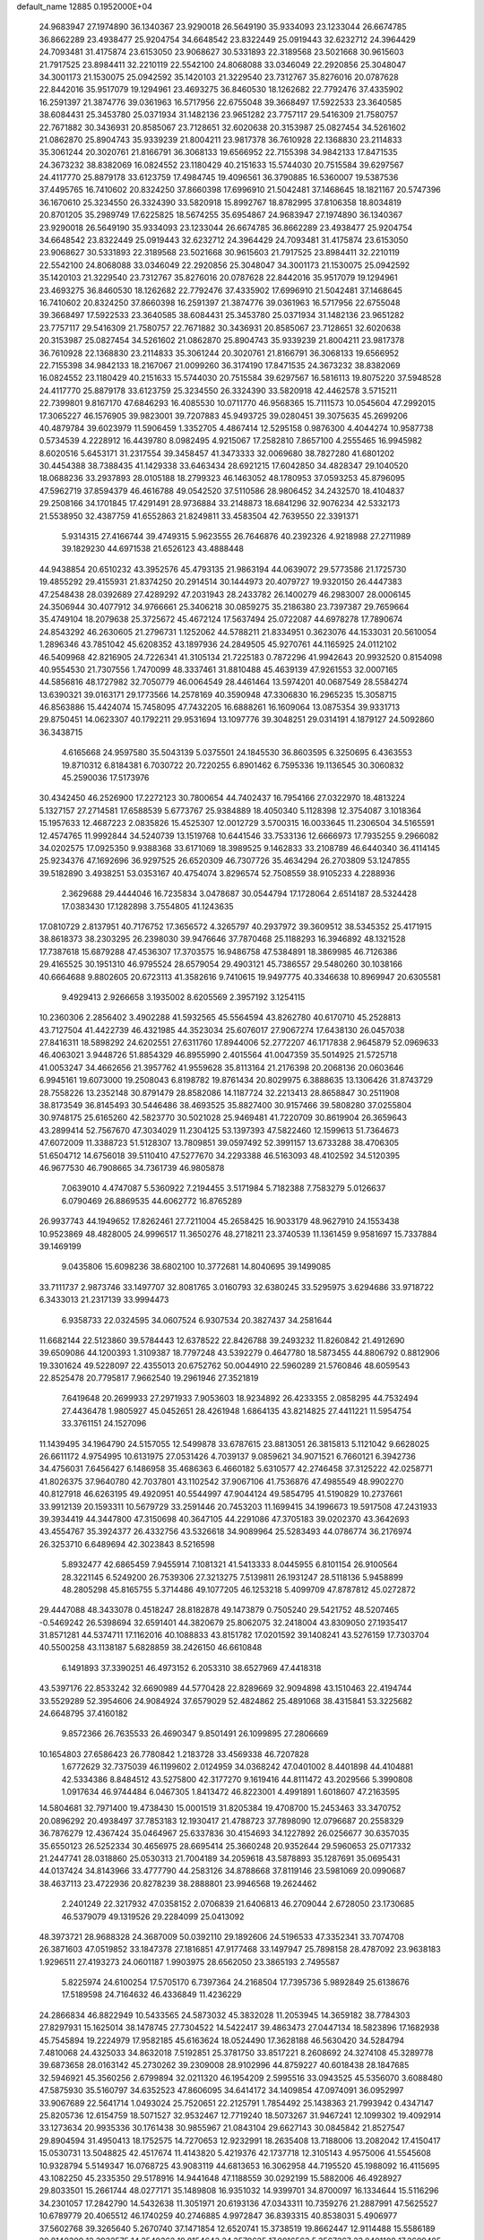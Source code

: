 default_name                                                                    
12885  0.1952000E+04
  24.9683947  27.1974890  36.1340367  23.9290018  26.5649190  35.9334093
  23.1233044  26.6674785  36.8662289  23.4938477  25.9204754  34.6648542
  23.8322449  25.0919443  32.6232712  24.3964429  24.7093481  31.4175874
  23.6153050  23.9068627  30.5331893  22.3189568  23.5021668  30.9615603
  21.7917525  23.8984411  32.2210119  22.5542100  24.8068088  33.0346049
  22.2920856  25.3048047  34.3001173  21.1530075  25.0942592  35.1420103
  21.3229540  23.7312767  35.8276016  20.0787628  22.8442016  35.9517079
  19.1294961  23.4693275  36.8460530  18.1262682  22.7792476  37.4335902
  16.2591397  21.3874776  39.0361963  16.5717956  22.6755048  39.3668497
  17.5922533  23.3640585  38.6084431  25.3453780  25.0371934  31.1482136
  23.9651282  23.7757117  29.5416309  21.7580757  22.7671882  30.3436931
  20.8585067  23.7128651  32.6020638  20.3153987  25.0827454  34.5261602
  21.0862870  25.8904743  35.9339239  21.8004211  23.9817378  36.7610928
  22.1368830  23.2114833  35.3061244  20.3020761  21.8166791  36.3068133
  19.6566952  22.7155398  34.9842133  17.8471535  24.3673232  38.8382069
  16.0824552  23.1180429  40.2151633  15.5744030  20.7515584  39.6297567
  24.4117770  25.8879178  33.6123759  17.4984745  19.4096561  36.3790885
  16.5360007  19.5387536  37.4495765  16.7410602  20.8324250  37.8660398
  17.6996910  21.5042481  37.1468645  18.1821167  20.5747396  36.1670610
  25.3234550  26.3324390  33.5820918  15.8992767  18.8782995  37.8106358
  18.8034819  20.8701205  35.2989749  17.6225825  18.5674255  35.6954867
  24.9683947  27.1974890  36.1340367  23.9290018  26.5649190  35.9334093
  23.1233044  26.6674785  36.8662289  23.4938477  25.9204754  34.6648542
  23.8322449  25.0919443  32.6232712  24.3964429  24.7093481  31.4175874
  23.6153050  23.9068627  30.5331893  22.3189568  23.5021668  30.9615603
  21.7917525  23.8984411  32.2210119  22.5542100  24.8068088  33.0346049
  22.2920856  25.3048047  34.3001173  21.1530075  25.0942592  35.1420103
  21.3229540  23.7312767  35.8276016  20.0787628  22.8442016  35.9517079
  19.1294961  23.4693275  36.8460530  18.1262682  22.7792476  37.4335902
  17.6996910  21.5042481  37.1468645  16.7410602  20.8324250  37.8660398
  16.2591397  21.3874776  39.0361963  16.5717956  22.6755048  39.3668497
  17.5922533  23.3640585  38.6084431  25.3453780  25.0371934  31.1482136
  23.9651282  23.7757117  29.5416309  21.7580757  22.7671882  30.3436931
  20.8585067  23.7128651  32.6020638  20.3153987  25.0827454  34.5261602
  21.0862870  25.8904743  35.9339239  21.8004211  23.9817378  36.7610928
  22.1368830  23.2114833  35.3061244  20.3020761  21.8166791  36.3068133
  19.6566952  22.7155398  34.9842133  18.2167067  21.0099260  36.3174190
  17.8471535  24.3673232  38.8382069  16.0824552  23.1180429  40.2151633
  15.5744030  20.7515584  39.6297567  16.5816113  19.8075220  37.5948528
  24.4117770  25.8879178  33.6123759  25.3234550  26.3324390  33.5820918
  42.4462578   3.5715211  22.7399801   9.8167170  47.6846293  16.4085530
  10.0711770  46.9568365  15.7111573  10.0545604  47.2992015  17.3065227
  46.1576905  39.9823001  39.7207883  45.9493725  39.0280451  39.3075635
  45.2699206  40.4879784  39.6023979  11.5906459   1.3352705   4.4867414
  12.5295158   0.9876300   4.4044274  10.9587738   0.5734539   4.2228912
  16.4439780   8.0982495   4.9215067  17.2582810   7.8657100   4.2555465
  16.9945982   8.6020516   5.6453171  31.2317554  39.3458457  41.3473333
  32.0069680  38.7827280  41.6801202  30.4454388  38.7388435  41.1429338
  33.6463434  28.6921215  17.6042850  34.4828347  29.1040520  18.0688236
  33.2937893  28.0105188  18.2799323  46.1463052  48.1780953  37.0593253
  45.8796095  47.5962719  37.8594379  46.4616788  49.0542520  37.5110586
  28.9806452  34.2432570  18.4104837  29.2508166  34.1701845  17.4291491
  28.9736884  33.2148873  18.6841296  32.9076234  42.5332173  21.5538950
  32.4387759  41.6552863  21.8249811  33.4583504  42.7639550  22.3391371
   5.9314315  27.4166744  39.4749315   5.9623555  26.7646876  40.2392326
   4.9218988  27.2711989  39.1829230  44.6971538  21.6526123  43.4888448
  44.9438854  20.6510232  43.3952576  45.4793135  21.9863194  44.0639072
  29.5773586  21.1725730  19.4855292  29.4155931  21.8374250  20.2914514
  30.1444973  20.4079727  19.9320150  26.4447383  47.2548438  28.0392689
  27.4289292  47.2031943  28.2433782  26.1400279  46.2983007  28.0006145
  24.3506944  30.4077912  34.9766661  25.3406218  30.0859275  35.2186380
  23.7397387  29.7659664  35.4749104  18.2079638  25.3725672  45.4672124
  17.5637494  25.0722087  44.6978278  17.7890674  24.8543292  46.2630605
  21.2796731   1.1252062  44.5788211  21.8334951   0.3623076  44.1533031
  20.5610054   1.2896346  43.7851042  45.6208352  43.1897936  24.2849505
  45.9270761  44.1165925  24.0112102  46.5409968  42.8216905  24.7226341
  41.3105134  21.7225183   0.7872296  41.9942643  20.9932520   0.8154098
  40.9554530  21.7307556   1.7470099  48.3337461  31.8810488  45.4639139
  47.9261553  32.0007165  44.5856816  48.1727982  32.7050779  46.0064549
  28.4461464  13.5974201  40.0687549  28.5584274  13.6390321  39.0163171
  29.1773566  14.2578169  40.3590948  47.3306830  16.2965235  15.3058715
  46.8563886  15.4424074  15.7458095  47.7432205  16.6888261  16.1609064
  13.0875354  39.9331713  29.8750451  14.0623307  40.1792211  29.9531694
  13.1097776  39.3048251  29.0314191   4.1879127  24.5092860  36.3438715
   4.6165668  24.9597580  35.5043139   5.0375501  24.1845530  36.8603595
   6.3250695   6.4363553  19.8710312   6.8184381   6.7030722  20.7220255
   6.8901462   6.7595336  19.1136545  30.3060832  45.2590036  17.5173976
  30.4342450  46.2526900  17.2272123  30.7800654  44.7402437  16.7954166
  27.0322970  18.4813224   5.1327157  27.2714581  17.6588539   5.6773767
  25.9384889  18.4050340   5.1128398  12.3754087   3.1018364  15.1957633
  12.4687223   2.0835826  15.4525307  12.0012729   3.5700315  16.0033645
  11.2306504  34.5165591  12.4574765  11.9992844  34.5240739  13.1519768
  10.6441546  33.7533136  12.6666973  17.7935255   9.2966082  34.0202575
  17.0925350   9.9388368  33.6171069  18.3989525   9.1462833  33.2108789
  46.6440340  36.4114145  25.9234376  47.1692696  36.9297525  26.6520309
  46.7307726  35.4634294  26.2703809  53.1247855  39.5182890   3.4938251
  53.0353167  40.4754074   3.8296574  52.7508559  38.9105233   4.2288936
   2.3629688  29.4444046  16.7235834   3.0478687  30.0544794  17.1728064
   2.6514187  28.5324428  17.0383430  17.1282898   3.7554805  41.1243635
  17.0810729   2.8137951  40.7176752  17.3656572   4.3265797  40.2937972
  39.3609512  38.5345352  25.4171915  38.8618373  38.2303295  26.2398030
  39.9476646  37.7870468  25.1188293  16.3946892  48.1321528  17.7387618
  15.6879288  47.4536307  17.3703575  16.9486758  47.5384891  18.3869985
  46.7126386  29.4165525  30.1951310  46.9795524  28.6579054  29.4903121
  45.7386557  29.5480260  30.1038166  40.6664688   9.8802605  20.6723113
  41.3582616   9.7410615  19.9497775  40.3346638  10.8969947  20.6305581
   9.4929413   2.9266658   3.1935002   8.6205569   2.3957192   3.1254115
  10.2360306   2.2856402   3.4902288  41.5932565  45.5564594  43.8262780
  40.6170710  45.2528813  43.7127504  41.4422739  46.4321985  44.3523034
  25.6076017  27.9067274  17.6438130  26.0457038  27.8416311  18.5898292
  24.6202551  27.6311760  17.8944006  52.2772207  46.1717838   2.9645879
  52.0969633  46.4063021   3.9448726  51.8854329  46.8955990   2.4015564
  41.0047359  35.5014925  21.5725718  41.0053247  34.4662656  21.3957762
  41.9559628  35.8113164  21.2176398  20.2068136  20.0603646   6.9945161
  19.6073000  19.2508043   6.8198782  19.8761434  20.8029975   6.3888635
  13.1306426  31.8743729  28.7558226  13.2352148  30.8791479  28.8582086
  14.1187724  32.2213413  28.8658847  30.2511908  38.8173549  36.8145493
  30.5446486  38.4693525  35.8827400  30.9157466  39.5808280  37.0255804
  30.9748175  25.6165260  42.5823770  30.5021028  25.9469481  41.7220709
  30.8619904  26.3659643  43.2899414  52.7567670  47.3034029  11.2304125
  53.1397393  47.5822460  12.1599613  51.7364673  47.6072009  11.3388723
  51.5128307  13.7809851  39.0597492  52.3991157  13.6733288  38.4706305
  51.6504712  14.6756018  39.5110410  47.5277670  34.2293388  46.5163093
  48.4102592  34.5120395  46.9677530  46.7908665  34.7361739  46.9805878
   7.0639010   4.4747087   5.5360922   7.2194455   3.5171984   5.7182388
   7.7583279   5.0126637   6.0790469  26.8869535  44.6062772  16.8765289
  26.9937743  44.1949652  17.8262461  27.7211004  45.2658425  16.9033179
  48.9627910  24.1553438  10.9523869  48.4828005  24.9996517  11.3650276
  48.2718211  23.3740539  11.1361459   9.9581697  15.7337884  39.1469199
   9.0435806  15.6098236  38.6802100  10.3772681  14.8040695  39.1499085
  33.7111737   2.9873746  33.1497707  32.8081765   3.0160793  32.6380245
  33.5295975   3.6294686  33.9718722   6.3433013  21.2317139  33.9994473
   6.9358733  22.0324595  34.0607524   6.9307534  20.3827437  34.2581644
  11.6682144  22.5123860  39.5784443  12.6378522  22.8426788  39.2493232
  11.8260842  21.4912690  39.6509086  44.1200393   1.3109387  18.7797248
  43.5392279   0.4647780  18.5873455  44.8806792   0.8812906  19.3301624
  49.5228097  22.4355013  20.6752762  50.0044910  22.5960289  21.5760846
  48.6059543  22.8525478  20.7795817   7.9662540  19.2961946  27.3521819
   7.6419648  20.2699933  27.2971933   7.9053603  18.9234892  26.4233355
   2.0858295  44.7532494  27.4436478   1.9805927  45.0452651  28.4261948
   1.6864135  43.8214825  27.4411221  11.5954754  33.3761151  24.1527096
  11.1439495  34.1964790  24.5157055  12.5499878  33.6787615  23.8813051
  26.3815813   5.1121042   9.6628025  26.6611172   4.9754995  10.6131975
  27.0531426   4.7039137   9.0859621  34.9071521   6.7660121   6.3942736
  34.4756031   7.6456427   6.1486958  35.4686363   6.4660182   5.6310577
  42.2746458  37.3125222  42.0258771  41.8026375  37.9640780  42.7037801
  43.1102542  37.9067106  41.7536876  47.4985549  48.9902270  40.8127918
  46.6263195  49.4920951  40.5544997  47.9044124  49.5854795  41.5190829
  10.2737661  33.9912139  20.1593311  10.5679729  33.2591446  20.7453203
  11.1699415  34.1996673  19.5917508  47.2431933  39.3934419  44.3447800
  47.3150698  40.3647105  44.2291086  47.3705183  39.0202370  43.3642693
  43.4554767  35.3924377  26.4332756  43.5326618  34.9089964  25.5283493
  44.0786774  36.2176974  26.3253710   6.6489694  42.3023843   8.5216598
   5.8932477  42.6865459   7.9455914   7.1081321  41.5413333   8.0445955
   6.8101154  26.9100564  28.3221145   6.5249200  26.7539306  27.3213275
   7.5139811  26.1931247  28.5118136   5.9458899  48.2805298  45.8165755
   5.3714486  49.1077205  46.1253218   5.4099709  47.8787812  45.0272872
  29.4447088  48.3433078   0.4518247  28.8182878  49.1473879   0.7505240
  29.5421752  48.5207465  -0.5469242  26.5398694  32.6591401  44.3820679
  25.8062075  32.2418004  43.8309050  27.1935417  31.8571281  44.5374711
  17.1162016  40.1088833  43.8151782  17.0201592  39.1408241  43.5276159
  17.7303704  40.5500258  43.1138187   5.6828859  38.2426150  46.6610848
   6.1491893  37.3390251  46.4973152   6.2053310  38.6527969  47.4418318
  43.5397176  22.8533242  32.6690989  44.5770428  22.8289669  32.9094898
  43.1510463  22.4194744  33.5529289  52.3954606  24.9084924  37.6579029
  52.4824862  25.4891068  38.4315841  53.3225682  24.6648795  37.4160182
   9.8572366  26.7635533  26.4690347   9.8501491  26.1099895  27.2806669
  10.1654803  27.6586423  26.7780842   1.2183728  33.4569338  46.7207828
   1.6772629  32.7375039  46.1199602   2.0124959  34.0368242  47.0401002
   8.4401898  44.4104881  42.5334386   8.8484512  43.5275800  42.3177270
   9.1619416  44.8111472  43.2029566   5.3990808   1.0917634  46.9744484
   6.0467305   1.8413472  46.8223001   4.4991891   1.6018607  47.2163595
  14.5804681  32.7971400  19.4738430  15.0001519  31.8205384  19.4708700
  15.2453463  33.3470752  20.0896292  20.4938497  37.7853183  12.1930417
  21.4788723  37.7898090  12.0796687  20.2558329  36.7876279  12.4367424
  35.0464967  25.6337836  30.4154693  34.1227892  26.0256677  30.6357035
  35.6550123  26.5252334  30.4656975  28.6695414  25.3660248  20.9352644
  29.5960653  25.0717332  21.2447741  28.0318860  25.0530313  21.7004189
  34.2059618  43.5878893  35.1287691  35.0695431  44.0137424  34.8143966
  33.4777790  44.2583126  34.8788668  37.8119146  23.5981069  20.0990687
  38.4637113  23.4722936  20.8278239  38.2888801  23.9946568  19.2624462
   2.2401249  22.3217932  47.0358152   2.0706839  21.6406813  46.2709044
   2.6728050  23.1730685  46.5379079  49.1319526  29.2284099  25.0413092
  48.3973721  28.9688328  24.3687009  50.0392110  29.1892606  24.5196533
  47.3352341  33.7074708  26.3871603  47.0519852  33.1847378  27.1816851
  47.9177468  33.1497947  25.7898158  28.4787092  23.9638183   1.9296511
  27.4193273  24.0601187   1.9903975  28.6562050  23.3865193   2.7495587
   5.8225974  24.6100254  17.5705170   6.7397364  24.2168504  17.7395736
   5.9892849  25.6138676  17.5189598  24.7164632  46.4336849  11.4236229
  24.2866834  46.8822949  10.5433565  24.5873032  45.3832028  11.2053945
  14.3659182  38.7784303  27.8297931  15.1625014  38.1478745  27.7304522
  14.5422417  39.4863473  27.0447134  18.5823896  17.1682938  45.7545894
  19.2224979  17.9582185  45.6163624  18.0524490  17.3628188  46.5630420
  34.5284794   7.4810068  24.4325033  34.8632018   7.5192851  25.3781750
  33.8517221   8.2608692  24.3274108  45.3289778  39.6873658  28.0163142
  45.2730262  39.2309008  28.9102996  44.8759227  40.6018438  28.1847685
  32.5946921  45.3560256   2.6799894  32.0211320  46.1954209   2.5995516
  33.0943525  45.5356070   3.6088480  47.5875930  35.5160797  34.6352523
  47.8606095  34.6414172  34.1409854  47.0974091  36.0952997  33.9067689
  22.5641714   1.0493024  25.7520651  22.2125791   1.7854492  25.1438363
  21.7993942   0.4347147  25.8205736  12.6154759  18.5071527  32.9532467
  12.7719240  18.5073267  31.9467241  12.1099302  19.4092914  33.1273634
  20.9935336  30.1761438  30.9855967  21.0843104  29.6627143  30.0845842
  21.8527547  29.8904594  31.4950413  18.1752575  14.7270653  12.9232991
  18.2635408  13.7188006  13.2082042  17.4150417  15.0530731  13.5048825
  42.4517674  11.4143820   5.4219376  42.1737718  12.3105143   4.9575006
  41.5545608  10.9328794   5.5149347  16.0768725  43.9083119  44.6813653
  16.3062958  44.7195520  45.1988092  16.4115695  43.1082250  45.2335350
  29.5178916  14.9441648  47.1188559  30.0292199  15.5882006  46.4928927
  29.8033501  15.2661744  48.0277171  35.1489808  16.9351032  14.9399701
  34.8700097  16.1334644  15.5116296  34.2301057  17.2842790  14.5432638
  11.3051971  20.6193136  47.0343311  10.7359276  21.2887991  47.5625527
  10.6789779  20.4065512  46.1740259  40.2746885   4.9972847  36.8393315
  40.8538031   5.4906977  37.5602768  39.3265640   5.2670740  37.1471854
  12.6520741  15.3738519  19.8662447  12.9114488  15.5586189  20.8140309
  12.3932575  14.3549362  19.8154643  24.3579625  17.9816563   5.3567267
  23.8401108  17.2609485   4.7798201  23.7230563  18.0490684   6.2014890
   4.9828543  36.8436154  40.7882364   4.0822217  37.0574353  41.2247612
   5.3180624  36.0064634  41.2661486   3.9132517  44.1161780  40.5106582
   3.5142290  43.7340127  41.4040833   3.5543435  45.0567455  40.4764708
  41.0302350   0.4580205   6.4610949  40.4422109   0.3109050   5.6704913
  40.7428750  -0.1239333   7.1556854   4.2407787  25.0619703  14.6554307
   5.2327450  24.8072314  14.9032151   3.7500170  24.1502285  14.9032306
   1.5275743  38.7268055   9.3551740   1.7738490  37.7330425   9.1185224
   1.8390408  38.8645180  10.3039626  12.3436914  35.3441838  10.2489100
  11.8683439  35.0311862  11.0517736  12.8913298  36.1556244  10.4504190
  40.9520108  41.1412508  38.0576085  41.5515721  41.5936115  38.7299189
  40.5693931  41.8558196  37.4703105  42.6543034  35.2771842  31.8709431
  42.1869511  35.4297254  32.7672591  43.2842177  36.0942135  31.7477830
  35.8671043  37.8853737   7.7154287  35.4387971  38.6663707   8.2203128
  36.4429184  37.3962968   8.3410411  40.0257324  33.6897083  43.7102725
  39.5129719  32.8455360  43.3323329  40.9236383  33.2445887  43.9985022
  24.9847050  44.4996330   7.9374548  24.7837089  44.4027907   8.9473827
  25.6964692  43.7926834   7.7805997  15.1171903  40.3711201   0.0830166
  15.0131690  39.3631351  -0.2242125  14.6722356  40.3876430   1.0343089
   2.2411767  18.2242526   4.6012888   1.6165076  17.4017634   4.5952707
   2.1285847  18.5938382   5.5759746  48.0127687  14.7745952  11.1229246
  47.1100803  14.6466800  11.5989261  48.5037566  15.3728847  11.8081269
  10.2486472   5.8111792  15.9290102  10.7292699   6.6915406  15.5958993
  11.0527938   5.2932090  16.3715527  27.8233486  24.3961079  14.0822185
  27.0356611  23.7376718  14.0461323  27.9521777  24.6720670  13.1147284
  45.1489603  42.2794970   1.2416747  44.9738576  41.4546715   0.6564217
  44.2484397  42.8074875   1.1076325   7.6926908   4.7794021  45.1649596
   7.5320827   3.9781510  45.8149693   8.4571903   4.3644656  44.5732502
  34.4282495   2.7842228   6.7444318  34.2204789   3.5317168   6.0426694
  33.7042536   2.8662819   7.4418999  50.5373125  16.5900891  24.6734672
  50.5281585  16.8906501  25.6879886  50.0100574  15.7548231  24.6969962
  38.7961666   0.8169241  21.5673108  38.1266560   1.5004993  21.8976952
  39.0216821   0.2372902  22.3724501  20.3048182   2.9301011  13.1438137
  21.0467715   2.8794389  12.4056035  19.4402561   2.5835450  12.7016819
  25.0693395  35.5145568  21.8850846  25.6903523  36.2559775  21.6511544
  24.5793985  35.2762497  20.9642003  13.7181932   5.6583015  12.0053222
  14.0666389   4.7009017  11.9169302  14.1898012   6.0767963  11.1435106
  35.9612475   0.7538443   7.0683043  35.3211710   1.5712747   6.9750711
  36.5122742   1.0050532   7.9107063   8.6991120  30.4176388  13.9077000
   8.4015851  29.4116508  13.7807685   9.0817650  30.3970582  14.8443192
  35.2727863  10.7009040   9.2208602  35.6572376   9.9690610   9.7619552
  34.6036566  11.2163364   9.8513174  29.2491707  20.0546170  44.5968904
  28.9221435  19.8621312  43.6514034  28.9140709  19.2889117  45.1916910
  11.3837085   6.2905200  37.0019272  11.7816007   7.0645030  37.5657063
  11.8873207   5.4880715  37.4340649  50.3235907  11.5145197  30.2345504
  50.7881652  11.5490015  29.2857448  50.1616194  10.4922157  30.3075371
  17.9276264   3.1123103  21.9611605  18.5647260   2.4726223  21.5033130
  17.9955464   2.7757200  22.9646921  20.8261856  12.5208945  22.1932560
  21.3143761  12.5451626  23.1081958  20.9900896  11.5775788  21.8122962
  42.6140858  22.7234407  27.0428340  42.7763680  23.1372289  27.9912009
  41.8634721  23.2219445  26.6378600   2.4421681  17.8837744  27.8527275
   3.3351552  17.6884180  28.3637097   1.9142755  16.9934004  27.9126439
  25.3225548  15.4790357  22.0016148  25.3389618  16.1435533  21.1873709
  25.3565955  16.0971054  22.8578869  26.5077969  21.4286061  45.6067887
  27.1003659  22.1435264  46.1495060  27.2048258  21.0539934  45.0040055
   7.4370991  35.3481754  16.6813182   7.5044268  34.6932119  17.4085689
   7.7453689  34.8374928  15.8470731  15.2917846  16.0142798  16.8296874
  16.1479412  16.4586083  16.4524961  15.6342456  15.3281475  17.4908232
  31.8521184  18.5651137  16.4185554  31.0616434  19.1794215  16.2077966
  32.2281998  18.3408763  15.5021811  18.8304223  43.1597921   5.3393902
  17.8252827  43.0266906   5.4281947  19.2860145  42.9843459   6.2444366
  12.1678092  11.7874640  24.8157416  12.7266968  11.0870883  24.3796537
  11.5772967  12.2328235  24.0612510  27.3461515   1.2868944  37.9959908
  26.8504007   1.7393399  37.1506048  28.3126471   1.3028397  37.7620351
  37.6865468  47.0879476  26.5472563  37.0258207  47.7986954  26.9735855
  37.3058923  47.0213185  25.5728856  23.8691303  39.4709218  25.6545164
  24.8277978  39.2252906  25.2863971  24.1312456  39.8016963  26.6084163
  42.4503592   3.6756592  29.9422292  42.1840984   4.6056044  29.5748036
  43.4918776   3.7617199  30.0394763  52.9497559  25.4445672  42.5262259
  52.3902351  24.9384432  43.2372743  53.6995615  24.7973954  42.2898289
  21.3798497  32.8725330  36.7934571  21.3194150  33.6163331  37.4761634
  21.3045045  31.9947645  37.4104084  27.7042237   4.9739138  12.1940399
  27.7915362   4.6134466  13.1790295  28.4094152   4.3988981  11.7026756
   5.3557025  10.4474992  28.6635391   4.9433938  10.8370922  27.8377426
   6.2573037  10.9842571  28.7977254  11.6169049  10.5195044  17.1086813
  10.8046743  10.2856539  16.5163260  11.7526287   9.7142137  17.7676942
  43.2019587  13.0116094   7.6164220  42.8451429  12.2305332   7.0261397
  43.0070860  12.7241728   8.5551884  41.9966436   7.5893873  11.0868453
  42.5181419   8.0895786  11.7556678  41.8374778   6.6502434  11.5156820
  12.3834889  11.9489066  35.9883421  12.2844415  11.5481907  36.8988457
  13.3064762  11.4861876  35.6390203  50.9823147  49.0601995   5.5542391
  50.8046740  49.5739928   4.6991212  51.4099383  49.7185026   6.1551808
   4.9630716   1.0424919  20.5023467   4.9423087   1.9124632  19.8755912
   5.7830523   0.5684476  20.1525466  52.2813480  29.1921792  40.4605649
  53.2181675  29.1806898  40.7617208  52.1327529  29.9277745  39.7685056
  10.7539775  36.7185119  23.0116351  10.9658563  37.6339862  23.4866861
  10.3426926  36.1698260  23.8198885   6.2772609  33.7893222   3.9388424
   6.2315253  33.8935178   4.9799255   6.8557558  34.5933948   3.6504114
   8.1761881  27.6243479  13.3349197   9.0453396  27.1532246  13.7666417
   8.0160893  26.9555981  12.5236116   1.0566372  38.5652455  24.7722266
   1.0101867  37.7739587  25.4596267   1.5783440  39.2742485  25.2190679
  37.3336198  39.6579852  37.5825933  36.8324946  38.7495878  37.5700797
  38.0599351  39.5264094  38.2674619  27.0742438  46.6503755   7.9779501
  27.4469748  46.4072936   8.8841454  26.1487229  46.2422467   7.8948541
   1.5295559  49.3024730  -0.1279491   0.8474469  49.4629774   0.5428171
   1.7877428  48.2542228  -0.0631456  42.2550223  40.3061356  16.2279390
  41.4348360  40.7203030  16.6334068  42.7472842  39.8323442  17.0153555
  26.0864908  23.9961752  18.0846842  26.6618435  23.1723430  18.3425708
  26.8264422  24.7864315  18.1244784  13.9057463  36.1117457  26.4195667
  14.7604293  36.5368677  26.7731407  13.7015519  36.7553584  25.5776097
  39.6534998  48.8861298  23.8564530  39.9558635  48.5365416  24.8037930
  39.5312322  47.9980243  23.3384945  43.4824300  14.3561942  29.1529650
  43.8164566  14.3342601  30.1489672  43.5644053  13.3805431  28.8579249
  23.6277273  19.7402601  42.8855862  24.5987980  19.8460799  42.5816961
  23.2057653  20.6817836  42.7469250  28.8867889  28.2847548  30.7831163
  29.8103090  28.2124169  31.2670173  29.1703389  28.7542451  29.8746629
  10.4151892  25.0981663  21.3592499  11.3676710  24.9892082  21.7824399
  10.0927457  25.9990516  21.7110800  19.0644510  35.5681191  36.5691725
  18.7569978  34.6611366  36.4254461  19.1102247  36.0782758  35.6714674
  15.8594420  30.4758325  18.6480216  16.8289825  30.7582533  18.4348342
  16.0974299  29.6608339  19.3151493  24.3651346  24.4670150   6.8718270
  23.4206508  24.3058162   6.4119917  24.6729738  23.5124057   7.0696285
   3.0014534  22.9192486  16.0314511   2.1524234  22.6471483  15.5395899
   2.6812458  23.3600919  16.8726620  42.2588196   9.0657471   8.5367785
  42.0252701   8.5450373   9.3543320  43.2046943   9.4930115   8.8096440
  23.5357621  36.5908286   0.2873768  23.5416471  37.4585417   0.7932951
  24.5328257  36.3722070   0.1557738  40.7747703   0.5021242   3.0272637
  39.7891354   0.2217416   2.9164246  40.6982737   1.5223763   3.0379921
  36.0301932  39.3502367  25.4403617  36.2882624  38.9309894  24.5210689
  36.2135596  40.3668385  25.2305783  24.3948010   4.6896958  19.2355445
  23.5449291   4.2369261  18.7778540  24.0900983   4.6244828  20.2000972
  28.9059347   3.5230172  35.5472796  28.3847162   2.6096767  35.3857307
  28.5926034   4.1061148  34.7510960  41.2454031  37.8366172  18.0204371
  40.5937397  37.9689456  18.7528991  42.1448287  38.3589681  18.3180214
  51.8597673  33.2636509  21.1788802  51.5589277  33.4841948  22.1339015
  52.8219085  33.6146213  21.1418255  23.7851611  17.7455035  32.5652212
  24.2383495  17.4597608  33.4331229  22.7978973  17.5902101  32.7286920
  25.5256389  44.5915869  28.5942748  24.5121302  44.3936587  28.8003860
  25.9403674  44.8146506  29.5174956  16.1237674  25.2276957  29.5326241
  16.0107464  25.7685257  28.6629050  15.8031830  25.8622018  30.2348296
  26.1024487  43.6376089  14.3305471  26.0575245  44.5412053  13.8314035
  25.9908395  43.8731689  15.2710897  17.6091088  47.6470384   3.5914736
  17.5504458  47.5788035   4.6368071  16.6232437  47.6229336   3.3031182
  32.8037335  16.0660711  29.4490936  33.0969824  15.1289195  29.2239813
  33.5713792  16.4889383  30.0183988  26.4762578   2.2550814   9.4590026
  27.0054162   2.5960373   8.5833796  26.4266728   3.1191788   9.9546212
  31.1221701  31.0088546  14.8295753  31.0972028  30.0978268  15.2889554
  31.4688758  30.8483956  13.9298740  35.0331098  41.8223211  40.5494918
  34.9779325  42.7034728  40.0381660  34.8881000  41.0776006  39.8658853
  23.0016133  45.8210917   6.8773853  23.5786824  46.3411067   6.1714867
  23.6802471  45.1109047   7.2033738  52.3487117  26.4091556  40.0615129
  52.5750111  26.0749982  40.9833270  52.3921134  27.4538116  40.0920872
  23.6314604   0.9343516  32.9278020  22.6832490   1.2710895  33.2131197
  23.4694131   0.8412763  31.8767711  11.1735142  18.8036697   5.3989836
  11.8301982  18.2185215   4.9933262  11.7485446  19.4780287   5.9808384
   8.8134212  28.5999555  34.0326370   9.7147278  29.0097963  34.1785337
   8.9345144  27.9827332  33.2493187  26.2423790  42.0747818   1.5185102
  25.6554638  42.8147077   1.1742383  27.1907563  42.5161682   1.6438375
  41.4574350  32.4884579  10.9556089  41.7845409  31.9336007  10.1576113
  40.8109739  31.8177973  11.4282964   2.8118838  47.9948357   5.5432107
   2.7401154  47.9584319   4.4589378   2.1784077  47.2649147   5.8450708
  49.8732660  21.2696968  24.4197334  50.6024098  21.3610417  25.0550477
  49.8833941  22.1624841  23.8363622  43.3364399  48.1559581  14.4259568
  42.8009796  48.6146979  13.7547074  43.5685405  48.9046123  15.1585880
  13.8181910  11.7012321  31.4025271  13.7089482  12.3999397  30.5986671
  13.2055741  12.1792546  32.1225358  33.2047693  24.5819101  20.3094037
  34.1522579  24.7198753  20.6545413  33.1436144  23.6776573  19.9493164
  29.9268882  22.1482381  25.7538344  30.2635785  21.3213375  25.2365059
  30.4667020  22.9292480  25.4113430  12.7479786   6.3608881  22.1319408
  12.0719957   6.4842336  21.3381777  13.6553324   6.2888111  21.6619094
  37.2685662  27.4379147  19.4404694  38.3091466  27.6229830  19.2436379
  37.2593349  27.1368506  20.4471431  33.8736774  32.9820032   1.1923122
  34.1214520  32.8554956   2.2284780  34.6346187  32.4831038   0.7399244
  35.9741160  48.6795981  27.6855319  36.1171174  49.7026423  27.5221904
  34.9665329  48.5829295  27.5869195  18.4221517   6.9983339  31.4675090
  17.9681463   7.4774520  30.6572465  19.0025262   7.7268389  31.8704470
  11.1978888  45.4477196  29.7299550  11.7529717  44.8772279  30.3775510
  10.2307442  45.3490289  29.9283451  28.6559345  46.2952010  34.9035725
  29.4748818  46.8339380  34.5406862  28.5182739  46.6901010  35.8586547
  24.8884726  19.8299069  31.2274780  24.6178056  19.0471301  31.8337270
  24.4075588  20.6348698  31.7823725  24.7406945  10.2668985  39.8093726
  25.7708826  10.0520983  39.6841211  24.7857449  10.8331872  40.6702847
   7.1061659  10.3763247  38.7917327   7.0966150  10.5323496  37.7718018
   6.8626048   9.4322115  38.9337522  20.3598581  15.1789813  21.5366958
  19.9657547  15.3219837  20.6179472  20.2802277  14.0975364  21.6701385
  36.5354591  38.4039418  29.5676686  37.1526816  38.9182492  28.9187900
  37.0514593  37.6688651  29.9654063  13.2634176  32.7632970  32.5802816
  12.3715048  32.3932571  32.8787027  13.9072220  31.9604029  32.6701141
  44.2015535   9.8548097  16.1388624  43.4977598   9.1070182  16.0593316
  44.8319897   9.6323081  15.3615371  24.9954752  39.0620186  42.0180872
  25.5143372  38.2000113  42.1724258  24.9293949  39.4061498  43.0329957
  44.9608747  25.3629944  17.4190728  45.0306445  24.7997919  18.2239990
  45.3320453  24.7594259  16.6941798  17.5399971  30.7602483  31.3411233
  18.1406872  31.5826713  31.5678594  17.5299735  30.7362445  30.3390820
  26.2111409  46.2228546  13.5887687  27.1620294  46.5928655  13.5066812
  25.8169806  46.2472412  12.6286937   0.5005451  30.9678522  36.4353626
   0.4991535  31.1429616  35.3824334   1.4066087  31.3769619  36.7094657
  20.3363113   7.1826301   5.2529688  19.7195614   7.5289198   4.4381296
  21.2023304   7.6535926   5.0455474  41.6452450  27.1590395   8.3918404
  41.4275529  28.1365443   8.1737136  41.5951538  27.0671939   9.4074825
  18.1613857  44.7989156  11.2215134  18.9615108  45.3205899  10.8908525
  17.5272174  44.7909402  10.3547785  39.2737385  35.7365071  45.5657551
  39.5043293  35.1823399  44.6892376  38.2763841  35.8525995  45.4114352
  21.8424801  15.8388777   8.2843156  21.8560473  16.7365809   7.8399592
  20.9390427  15.8461718   8.7478131  16.6047516  31.4946313   0.7872997
  16.4732107  30.4400748   0.5882582  15.7846931  31.6838094   1.3425269
  33.8537973  37.9152200  46.4206145  33.4032492  37.4687476  47.2555953
  33.0772494  38.0254452  45.7591577  40.5318304  15.9814347  10.1398036
  40.7792066  16.5035002   9.2981100  39.7650567  16.4934610  10.5659421
  14.5640597  13.0040916  25.4800849  13.5803106  12.6406931  25.4076690
  15.0362785  12.4051124  24.7989456  23.7417611  25.8782810  16.0656595
  23.5068130  26.1751385  16.9907708  23.6708589  24.8630826  16.0342959
  16.2809532  33.0355588   8.3701752  16.3587091  32.2532674   7.6999449
  16.9107010  32.6913503   9.1359816  11.0394287   3.7411287   8.2552962
  11.9399533   3.4817286   8.7330305  11.4548535   3.7734832   7.2793159
  50.7241248  13.0263257  34.1538402  50.2571824  12.4737765  34.9519813
  49.8859129  13.5428734  33.7742928  39.7812034  10.1231832  25.9597395
  39.9943815   9.8392360  24.9610020  38.7655829  10.3660201  25.8715590
  32.7895200   0.7618999   2.8593897  32.2230051  -0.0689761   2.6636653
  32.2728130   1.5275861   2.5408739  26.0529323  19.9091306  35.2782634
  25.3636844  20.2191456  35.9558589  26.1265692  20.7076056  34.6837680
  46.4447465  14.3050176  35.0804260  45.8999682  15.1815085  35.0077226
  47.0498455  14.3479813  35.8342654  36.6925758  21.0051400  16.5182319
  36.4737582  20.5249330  15.6192379  36.4164524  21.9819822  16.3130145
  11.5851128  12.5386006  20.1662598  11.3800434  12.7486451  19.2096829
  11.3253761  11.5831445  20.3031028  32.4599623  30.1981311  12.6571222
  32.3232573  29.1799419  12.4508856  33.0594712  30.4604409  11.8379036
  26.5696670  42.9522648  26.5770986  26.1426656  43.4942965  27.3142139
  26.7897940  42.0219821  26.9193073  30.2284167   2.4435381  15.6890599
  31.0011227   3.0197336  15.9425416  29.4601863   2.9775030  15.3459654
  47.3935327  28.0730336  23.3267779  46.6936909  28.6222665  22.7116851
  47.9433083  27.5763127  22.6578734  45.8178829  47.1038338  13.4319939
  45.7938648  47.0098204  14.4472114  45.6595567  48.0853663  13.2771053
  10.4827104  29.5649285  10.4210787   9.7297330  29.6744315  11.0535418
  10.3247506  30.0040534   9.5439596  47.8611555  29.9000302   0.2260800
  47.8159368  30.4598392  -0.6424036  47.0702066  30.2715801   0.7478846
  19.0246116  49.3157152  40.0708562  19.4940258  48.6003222  40.6821975
  19.6128276  49.4963663  39.2892239  20.0355328  48.1650658   9.6728012
  20.5525586  47.3670486  10.1418602  19.1230357  48.2102902  10.1549211
  14.6792674  46.0954318  16.7557058  13.8917932  46.6722242  17.1414371
  14.1123343  45.3541634  16.2972166  34.0589474  48.8563666  22.5595588
  33.2475017  48.9235567  21.8582299  33.5354106  48.6521573  23.4357617
  12.0117384   8.2411453  18.8384846  12.5450405   7.7604828  18.0558957
  12.8550780   8.6990048  19.3271098  28.5615426   0.5668696  24.4316734
  28.2620497  -0.2903807  24.8227929  28.7799263   0.3257196  23.4482415
  35.5196295  26.0438114  38.9027142  34.9719813  26.8804406  38.6132015
  36.1646975  26.3679435  39.5688118  33.0868024  22.9494093   4.8004646
  32.7057513  22.1231978   4.2429888  32.3840945  23.6937313   4.5787418
  12.3050814  42.4290802  33.5754367  11.5091801  42.7590346  34.1310004
  12.0673062  41.4779881  33.2760110  17.3914269  49.2495597  44.5316313
  16.9060363  48.8193060  43.7072179  18.3254538  48.9910643  44.5359863
  13.8673469  31.0994619  45.0151690  13.1865898  31.8146494  45.4570515
  13.7627096  30.3156412  45.6897908  10.7654806   6.2767956   9.0745344
  11.1316444   5.3171404   8.7985630  10.4861466   6.1393605  10.0404649
  26.3234396  46.2214341   1.7228589  27.1734260  45.8636772   1.1668111
  25.7500345  46.5549341   0.9892294  44.0485505  17.1083837  17.6268478
  43.6113466  16.4142539  16.9861352  44.1430259  16.5839214  18.5212780
  38.1467417  17.0956150  33.1785598  38.8871304  17.7815353  33.3782479
  37.6127935  17.5550504  32.3908561  43.1582685  22.8666528   8.4236188
  43.8311134  23.6396958   8.3352155  42.8729287  22.9408546   9.3971111
  39.9472868  13.7643167  41.6763155  39.5459096  14.3751650  40.9876621
  40.0634288  12.8598787  41.1417151  21.5171386  34.1529771   8.7796534
  22.1257499  33.6439507   9.4279356  21.0948066  33.4800248   8.1547124
   6.3715843  32.1995148  34.8257082   5.8165398  31.4741207  35.3334006
   6.6370632  31.7144225  33.9308784  46.0969910   9.7623264  14.2023023
  46.4847470  10.6072436  13.8415669  46.9329029   9.1829391  14.5216289
  45.2810061  16.7656839  35.0656391  44.6513653  17.0997776  35.8269374
  46.1998472  17.1467406  35.4905970  36.0746431  13.0513719  34.0854191
  36.4903318  13.0416074  33.1110961  35.0934238  13.1977363  33.8946309
   4.6452049  16.1691916  24.5052143   3.9338262  16.9442827  24.5014224
   4.1236685  15.3827405  24.0459214  21.6834694  32.6250818  44.6942660
  21.1148442  32.0047582  44.1177358  22.3235241  32.0679233  45.2046058
  24.4515544  15.3300302   7.5023948  24.5978805  14.4222734   7.8804212
  23.4875695  15.4936754   7.6331086   3.5174506  18.9821329  45.6359961
   4.4679467  18.8455281  46.0464283   2.9319764  18.5191365  46.3762235
  29.9985798   7.5497675  21.5446169  29.4049734   7.3231493  22.3074755
  30.7597033   6.8337450  21.5083417  37.4628566   7.3342643  40.1064540
  38.3151208   7.4317548  40.6405180  36.7809216   7.9642265  40.4032718
  44.0048417   3.6126996   1.0197765  43.7406595   4.1208876   1.8375951
  44.0875674   2.6017448   1.2909502  40.9218899  13.7210886  45.9539424
  40.8747287  14.6962909  46.3779626  41.4371563  13.2137155  46.6806467
  18.2113758  39.6607249   5.0007935  18.6003813  40.5025793   4.5697632
  17.3921735  39.3985977   4.4059774  30.1806583   3.8124186  45.6860801
  29.9483881   2.8568928  45.4596840  30.0319486   4.3430934  44.8053903
  14.2490663   3.2056367   2.8305447  14.1164667   2.9507282   1.8262431
  15.2518180   3.2556725   2.9175563  43.4074789  29.0756069  32.4740125
  43.4815350  29.6698687  31.5977770  43.4815482  29.7097421  33.2404240
  45.9392411  45.2291423  43.8896611  45.4702271  46.0073841  43.4561761
  46.5313285  44.7942208  43.1607148  31.1034227  39.7911980  17.5035831
  30.6937851  40.7280389  17.6709002  31.1834830  39.4477380  18.5221401
  30.0677375  15.8769857  29.8514795  29.8071754  16.7141399  30.4040928
  31.0997624  16.0356259  29.7117942  51.5839638  10.0963590  17.6942249
  50.5695719   9.9889412  17.8150497  51.7528336  11.1225113  17.9041137
  28.5661764  33.3222212  42.5441605  29.3574769  33.6346264  43.1915267
  27.8273930  32.9722258  43.1570863   4.4913418  18.4876807  36.6010814
   5.2359843  17.8079205  36.5991852   3.6736199  18.0207403  36.8110961
  38.7114401   4.6961378  28.7646793  37.9397087   5.0480786  28.2359598
  38.4434599   3.7370299  28.9265188   2.2331504  36.7040651  35.9395985
   1.4972292  36.9171455  35.2202890   2.6818746  37.6302272  36.1147595
  12.6111898  24.6422115  18.1698181  12.4218816  24.0396657  17.3480599
  13.0456607  23.9960255  18.8610679  41.9161733   7.0593690  43.9662329
  41.3309671   6.2648298  43.6908108  41.3417519   7.6151183  44.5782046
  33.0570842   0.7196661   5.7018071  33.7315844   1.3407861   6.1232932
  33.0965487   0.8773114   4.6964104  26.2609844  39.4295491  30.2008438
  25.8973982  38.5842754  29.6906181  27.1519618  39.6674231  29.6823897
  11.3235286  29.2881626  14.9240232  10.8718056  30.0327550  15.4610701
  10.7713574  28.4728906  14.8431126  26.1991822  13.5647817  26.2766149
  26.1220402  12.5368303  26.2904159  26.2829526  13.7916187  25.2790196
  49.0401844  16.5138900  33.5971000  48.6178532  16.5375802  34.4971449
  48.8030561  17.4428540  33.1762857   4.1608577  30.4505669  24.4695242
   4.1429605  29.5255788  24.2050400   4.1555863  31.0152131  23.6066898
  36.0804067   2.5411356  42.7168905  35.1797627   3.0601953  42.4745125
  36.8241672   3.1998737  42.3587702  52.3792522  30.2551261  26.0995938
  52.0957023  29.8655004  25.2028666  53.1536416  29.6592738  26.4180119
   6.5179648  22.8290706  37.2570489   6.4885693  22.9105072  36.2392582
   7.5178447  22.8080924  37.4959858  35.9395237  47.4435719  16.4097301
  36.0266585  46.4984250  16.8028715  36.5156380  47.9701517  17.0744212
  51.0598692  15.9093097  22.2180050  51.0235139  16.1813288  23.1967715
  51.6006963  16.6582804  21.7733431   1.3441187  35.3025098  28.7234935
   0.7019993  34.6857406  29.2843616   1.9535193  34.5507317  28.3309362
  29.4126148  25.1615328   6.5616612  28.4323585  25.1778391   6.3122488
  29.6225561  26.1088731   6.9354183   4.1019763  40.2944928  10.3932003
   4.8132617  41.0258907  10.5819364   3.8056238  40.4941123   9.4222777
  30.5756781  33.6223441  15.3902924  31.3147469  34.3029247  15.3409353
  31.1263935  32.7327295  15.2461499  37.2426427   7.3261626  36.1254174
  37.0309544   6.4440403  35.6996201  37.5792485   7.0118784  37.0689426
  24.6344630   0.3082333   8.4960988  24.1643758   0.7823498   7.7392385
  25.2379415   1.0016274   8.9522340  23.4978796  26.6424506  26.9787651
  23.8551088  26.8660133  27.9275434  23.7932446  25.7250466  26.7752771
  11.9702340  30.1909782  36.6268457  12.7998325  30.7252319  37.0349884
  11.4299990  29.9969718  37.4912934  48.1140564  38.1064576  11.3028765
  48.1333346  38.6270198  12.1799901  48.9811541  37.5193499  11.2870917
  32.8693385  13.5944507  46.7569310  32.0474644  13.0824526  46.4704547
  32.5774241  14.5761864  46.7056533  43.2256141  47.9626221  25.8410451
  43.2089585  48.9840291  25.9882776  42.2459569  47.7448388  26.1642793
  24.5031106  36.7851292  14.8353428  24.5187362  36.1031387  14.0233229
  25.3534872  37.3457487  14.7054201  37.6916445  20.9049519  18.9135384
  37.2818735  21.0519935  17.9326964  37.2432258  21.6704732  19.4197031
   6.6593158   7.6996827  25.3760305   7.1808999   8.5708318  25.6711426
   7.0771530   6.9153886  25.8321920  19.8323238  20.8879577  15.7555119
  19.5817088  19.9290925  16.0529530  20.3283310  20.7569889  14.8638417
  46.8953708  49.2457156  16.1454653  47.7522057  49.0170036  16.7304383
  46.0834808  49.0984373  16.7336337  14.3986308  31.5127053  37.1452557
  14.4150865  31.4672381  38.1787202  14.5103887  32.5355911  36.9166163
  19.9710416  33.3775532  28.3325819  20.8046095  33.3276690  28.9559087
  19.8903455  32.5265684  27.8791103   5.6659833  39.2516778  34.2951385
   6.0207856  38.5011216  33.7188096   5.3967279  39.9835641  33.6041562
  32.5297384  47.6147401  39.5030358  32.1159960  47.3494338  38.6309501
  32.1204109  46.9451126  40.2216755  13.4497096   1.9519612  26.0065251
  12.5011642   2.2485980  26.2675719  13.3276909   0.9335131  26.0864011
  27.9755805  21.7932636  38.5711842  27.8006796  22.4267935  39.4064684
  28.9326620  22.0246147  38.3574718  29.3890438  22.5416699   4.2785837
  29.6411764  22.0269365   5.1201422  30.0482202  22.2432550   3.5851070
  42.7113877  18.7221615  33.9399552  42.8933023  19.2989881  33.1271199
  42.2572371  17.8783446  33.5911314  20.5798710  32.3012544  34.3279190
  20.8451499  31.3111534  34.5548950  20.7187766  32.7371974  35.3058151
  31.3137711   6.0993981  14.4415013  30.7907360   6.7442468  15.0075984
  30.5764674   5.7249746  13.8204736  34.8113202  14.4376619   5.5481140
  35.2197436  14.7574148   6.4317931  33.9824854  13.8832700   5.9121652
  19.7114607   2.7418066   4.2494374  20.2632656   1.9448335   3.8325970
  19.2195475   2.2656511   5.0299426  45.6813230  15.8732492  42.6114663
  46.6827993  15.6551478  42.7231755  45.2171167  15.0076594  42.9830627
  12.4512207  37.7891818  15.3718667  12.8794001  37.8003980  14.4571564
  11.8891067  38.6794164  15.4257982  16.9794113  42.7440178  40.3788749
  17.2673385  43.6936488  40.3599156  17.6028695  42.3316708  41.0856993
   2.8661062  40.3153709  25.8540279   3.5317724  39.6570446  26.3419364
   2.3878966  40.7733011  26.6171918  10.0173756  20.6875218  35.6785473
  10.1793235  19.8277247  36.2107495   9.4631226  21.2899066  36.2962340
   4.4034138   8.4284556  38.8535409   4.1615268   9.0092341  38.0958918
   5.2006447   7.8944893  38.6367642  42.2029996  47.7717809   8.3656690
  43.2745239  47.7194406   8.4928828  42.0129147  47.0878738   7.6768789
  24.7652040  21.9196978  40.5003208  25.0218590  22.1086898  39.5316935
  24.9426913  22.8278976  41.0422204   4.5829933  18.1356309   3.2498095
   5.0903472  17.3610028   3.7235167   3.6347512  18.1260708   3.5688451
   3.8119189   3.9279940  13.5550669   3.0702272   3.9472667  12.9263497
   4.2233822   4.8282766  13.6582563   9.1681034  11.1150735   1.1270421
   8.7916086  12.0003211   1.5556709   8.4365045  10.4179360   1.1850690
  32.2991705  11.1236223  41.8545317  32.9873580  11.7399687  42.3183135
  32.2462661  11.4669503  40.9062312  50.7599269  40.3871963  32.0230314
  51.5922575  40.8737161  31.6817814  50.0004977  41.0909438  31.9482611
  46.4712461  47.6420397  18.6117884  46.3098475  48.4359738  19.2201614
  47.0088941  46.9915589  19.2293338  20.4699688   4.9880656  25.2771459
  19.8909629   5.4724597  24.5472353  19.7596885   4.8660398  26.0195804
  13.6048846  28.7016518  42.1344408  13.1325030  28.1910601  42.9363575
  13.2497151  29.6425621  42.2607147  -0.1005563  25.1740472  29.1662624
   0.4092432  24.8613806  29.9954911   0.1553362  26.1568649  29.0959641
  22.3302942   4.4310622  33.4848798  22.0134017   5.0675822  34.2623475
  21.9951424   3.4889404  33.7908340  44.6415097  -0.2976353  31.8712308
  44.8973401   0.3412350  31.1003050  43.8020929   0.1291138  32.2870960
  40.9892424   6.5150389   1.4237453  40.9896515   5.5611458   1.0503582
  41.4995986   7.0475708   0.7332974  31.3171973   5.7035054   4.7684130
  31.0967805   6.1819958   5.6286708  30.6079490   5.9639998   4.0840497
  12.6734405  38.9139709  40.4886799  13.4475020  38.3759360  40.1031769
  13.0172551  39.7664793  40.8511226  14.6500482  11.4258597  11.6770081
  13.8002884  10.8752558  11.4268382  14.4302388  12.3751338  11.2915948
  26.9225316  34.4824916   1.9197942  26.5832083  33.7164164   2.5449693
  27.8411831  34.2363288   1.6509001  38.3800066  35.9732810  26.6067358
  38.1126938  35.6674354  27.5521754  39.4093045  35.9912191  26.5746596
  28.7645231  44.6199159  26.5267949  27.9625921  43.9968542  26.6381365
  29.2586734  44.5798829  27.4428594  49.3504168  28.9563152  19.6487907
  48.8409253  28.3092490  19.0700807  50.1496004  29.2530267  19.1353744
  31.7473433   2.2087995  39.5875015  32.6149053   1.8067992  39.9057749
  31.9917626   2.7644027  38.7200469  23.5413751  48.5337692  12.6199688
  23.9561581  47.8681217  11.9347932  22.7879875  48.9295254  11.9855421
  33.6312889  31.2033712  44.7199069  34.5130477  31.5523780  44.3786934
  32.9401065  31.9302567  44.6010115   3.5119156  35.9924873  12.7806934
   3.8614237  35.1696339  12.2689258   4.0983435  36.7673223  12.3663217
   1.6384238   1.9167471  38.6731930   0.9718168   1.6590726  39.3346918
   1.2777934   1.5085921  37.7958055   7.7920061  39.6078397   9.5571733
   7.3838079  38.6389560   9.5287033   8.7132088  39.5670568   9.1759242
  34.6737890  27.6820270  35.3744541  35.1935800  26.9534361  34.9157443
  35.1927663  28.5107613  35.2149801  43.4593351   7.4956568  19.8264214
  43.2738969   6.6819033  19.1659606  44.4376272   7.1917893  20.2073659
   2.9310967  31.1144407  32.0209989   3.3643697  32.0421998  31.8152952
   2.7237745  30.7636743  31.0728150  29.5767036   1.8305770  29.7117630
  29.6924328   2.5577070  30.4122212  28.5785514   1.8052712  29.4456867
  25.3670542   7.3037399  22.1001648  25.0403684   6.3992012  21.7151246
  24.8996485   7.9768023  21.5671907  34.9599316  12.8258807  40.0730673
  34.0939547  12.5142401  39.5706668  34.5532314  13.0572776  41.0105398
  42.6684343  12.5668264   0.4136830  43.3870397  13.1331107   0.9454965
  43.1920650  11.6813050   0.1970287   1.5629170  36.0241892   9.3115261
   0.7646165  35.4919127   8.9218256   1.2309165  36.1396368  10.3008681
  32.8101587  42.1847209  44.1997495  33.4495061  41.5595996  43.6587180
  32.0953799  42.3342701  43.4654983  48.7321901   2.1897118  10.1421977
  47.9071082   1.5561287   9.9802029  49.0530631   1.8647361  11.0927119
  33.0520676  12.1593014  22.6991737  33.0745349  11.3908569  22.0082017
  32.0978927  12.5452803  22.6727615  30.1203044   8.5965648  43.7855855
  29.1998458   9.0297351  43.7808624  30.6197520   8.9828716  44.5879850
   9.4280816  11.1218278  45.5147651   9.3384821  11.1214865  46.5406928
   8.9131071  11.9477385  45.1769757  27.8718015  23.5087398  46.5687609
  28.0989012  23.7776687  47.5536253  28.0062454  24.3982083  46.0474601
   6.9840697  47.9021536  22.3200424   7.0962972  48.2627211  23.2379399
   7.9702195  48.0586226  21.9351367   3.4526281   7.2851665  35.9297169
   2.8460306   8.0599965  35.5828638   2.9045819   6.8982251  36.6595860
  15.0810850  10.0446740   2.7560090  15.6709494   9.3592014   3.2147985
  15.5068315  10.2318722   1.8657470  13.5623866  28.6086459  46.4997308
  13.0681694  28.5229451  47.4088658  12.9565392  28.3250851  45.7939889
  49.9465399  30.5740681  27.5465174  50.8335307  30.4578922  27.0399707
  49.3121609  29.9778851  27.0626851   7.6767597   2.4023024  16.3883264
   6.9330607   1.7040980  16.1793058   7.8006344   3.0294633  15.5949536
  38.4099799  42.6876727  45.0766560  37.3750795  42.7202945  45.2033479
  38.6560293  43.6327056  44.7675655  45.7921789  49.1294463  34.1679818
  45.0114139  49.5440556  34.7011172  45.3567707  48.8986662  33.2854598
   0.5654851  14.6381904  22.3720057   0.9423981  15.4620825  22.9581779
  -0.2872048  14.3912183  22.9284932   1.1395192   7.4308024   9.7738946
   0.5082371   6.6788444  10.1691878   1.2376105   7.1371412   8.8207885
  13.8999290   9.7691397  20.0442374  14.9284681   9.6271064  20.1756717
  13.5620209   9.8876790  20.9954178  18.7285438   7.7803790   2.9468399
  18.6072171   7.1569867   2.2019762  19.1904238   8.6199731   2.5367343
   4.8384489  12.9334984  13.0601008   5.8931990  13.0383392  13.0820115
   4.7566941  11.8877976  13.1763801  42.6542357  20.5488109  40.2164535
  42.4121421  19.5681102  40.1440416  41.8842744  20.9860928  40.7205660
   4.7966988  47.4147196   7.3980732   4.0852924  47.6258776   6.6366945
   4.3246241  47.8915169   8.2406434   2.8376407  26.0143042  12.5411523
   3.5032870  25.5769799  13.2719309   2.3067907  26.6907822  13.1365608
  35.5978664  46.0279976  41.6093060  35.1855870  46.5558471  42.3375421
  36.5776972  46.3502981  41.5562991  42.0843444  16.0402819  32.7985637
  41.6400420  15.5870598  33.5987945  41.3021536  16.1877642  32.1326217
  47.5518420  36.8407868  40.1778645  46.6317406  37.0903344  39.7831575
  47.6215999  37.4078219  41.0129727  25.8283464  20.2531281   0.8919664
  25.5919299  20.6638343  -0.0181062  25.4744374  19.2705080   0.7221234
  13.1851334  45.9584601   6.9359753  12.1354986  46.1017935   6.8161763
  13.3948498  46.5359835   7.7241681  22.7591469  47.8822574  33.6385306
  23.0763727  48.8561638  33.5280977  21.9499448  47.9975395  34.2971195
   7.4480048  19.0197176  34.5193038   8.2089296  18.9043505  33.8434405
   7.2725341  18.0489479  34.8524706  22.6189995  42.5918201  12.0388295
  22.3074013  43.3390718  12.7065811  21.7228895  42.0208656  11.8923964
  45.3986191   1.6775349  26.2332967  45.6409079   1.6509116  25.2636016
  46.1440046   1.2277761  26.7887764   9.7757478   8.5501346  24.7240273
  10.7599861   8.5110185  24.5148193   9.3731896   7.5918115  24.5841096
  46.1726539  36.5382382  32.4988446  46.6073908  36.5333715  31.5667208
  46.2140998  37.4822602  32.7986281  11.1542992  44.6309567  11.0837322
  10.3525861  45.3464936  10.8392004  10.5131844  43.9087863  11.5683622
  36.9490456  34.4711235  28.7455572  36.1978179  35.1617116  28.6787227
  36.7563962  33.8143947  28.0011638  22.1637564   5.9624524   6.6578834
  21.3903893   6.4145931   6.1120895  22.3223858   6.5850787   7.4736435
  44.0521565  28.9308653   5.1075476  44.3634179  29.2512768   6.0576042
  43.1811819  29.3924742   4.8901915  18.7864580   0.4432768   5.6381439
  19.5928460   0.5203751   6.2378613  19.1265584   0.1581194   4.7306696
  19.9772676   1.3175251  42.3106415  19.3100524   0.7931361  41.7251413
  20.4482030   1.9147693  41.5760198  32.8908678  35.0023052  15.1487747
  32.9666608  34.7955862  14.0955580  33.8056710  35.4515561  15.2460787
  25.7790700  47.9601299  19.7838170  25.4922745  48.2614031  20.7247350
  26.6533102  47.4037346  20.0105112  29.5833797  49.5948176   9.1320210
  29.7022933  49.8634203   8.1505064  30.2532968  48.7291035   9.2039125
  45.4015654  41.2403127  22.1744705  45.6132419  41.7312810  23.0642146
  46.2820937  40.7149365  21.9823053   4.8407859  40.6973814  18.8657870
   5.0859968  40.9350392  19.8321271   4.5117205  39.7211074  18.8015611
  28.5103764  17.6675420  10.1359878  27.9650837  18.5044933  10.0993988
  28.2633527  17.0761925  10.9266921  46.8420025  11.9487000  21.1803277
  46.0817661  11.6692258  21.8070551  46.5991357  12.8165521  20.7470789
  22.8045263  16.6164767   3.6839510  22.1042599  16.2506775   4.4271259
  22.1197219  17.2145858   3.1040801  44.3883575   4.3061355  16.4871988
  44.8872477   5.0599044  16.1218659  44.9892257   3.4679252  16.5316077
  45.5973301  32.0841085  20.4585024  46.1632339  32.3949635  19.6867794
  45.6054816  32.8549352  21.1388183  41.3807518  30.9730907   3.2725457
  40.6061471  31.0518353   2.6441569  41.6359261  29.9669905   3.1565924
   8.7091713  14.5861283  46.6438874   8.0277237  15.1903915  47.1240186
   9.5438378  15.2003628  46.5710601  21.8089714  15.8208355  18.3015037
  22.4307545  16.0635193  17.5144433  22.2027430  16.2968646  19.1034362
  47.1672122  44.8957888  26.5240268  47.7260585  45.7527660  26.4972628
  46.2149071  45.1739111  26.7286755  23.0735557   9.5085196  14.5415821
  23.0734279   8.5486080  14.8890327  23.5333776  10.0450841  15.3511155
  14.8950553  43.3566046  28.8434494  14.8234818  43.3093451  29.8716224
  15.5555142  42.5824255  28.6415852  41.5890536  32.1944920  31.0159136
  42.5211221  32.6361891  30.7922159  41.4495255  32.4755423  32.0215221
   5.3536676  23.0375855  10.0570745   6.0102947  23.0188967   9.2609468
   4.9261262  23.9560625  10.0901191  26.4318159   7.8965091  27.9908447
  27.3032234   8.4174917  28.1774605  25.7821780   8.1715782  28.7785905
  30.5063942  42.7862620  38.3875122  30.7730731  41.8604800  37.9857109
  30.4038904  43.4720766  37.6550195  19.8329429  10.8493376  19.2374312
  20.1854201  10.2772216  18.4311155  20.3904360  10.4937713  20.0408723
  42.9906198  41.4739056   8.0539309  43.8130630  42.0001096   7.9001571
  42.3185911  42.2366180   8.3205040  22.9446273   3.4417631  45.5534078
  22.2666754   2.8300150  45.0680008  22.7197210   3.2796286  46.5629458
  48.1887181  47.3160453  34.8268631  47.8826148  46.5682489  35.4475763
  47.3729229  47.9867697  34.9510379  44.5782394  23.8800695  41.9819268
  44.7717417  23.5691824  40.9562263  44.3837546  22.9694827  42.4479347
  28.0474003  22.0712272   7.9004192  27.3623691  22.8191682   7.6854719
  28.8847625  22.6068625   8.1223664  16.4611394  17.1388475  34.8022565
  16.9941862  16.2817498  34.9984998  15.4863703  16.8315075  34.8367886
  14.5001243  12.4370422  14.1401370  13.9442848  11.8511526  14.7653731
  14.6728342  11.8341649  13.2996261  15.8058710  47.3432095  40.0061551
  16.2099262  47.6403230  39.0834355  14.9216217  46.8944837  39.6863276
  33.1787637  31.8556296   5.1374275  33.7107545  32.6668693   4.7103327
  32.2227728  32.1278285   4.9873637  19.9859818  31.6894725  13.5941745
  20.7130666  32.3371002  13.8576675  19.9143683  31.0090302  14.3530754
  50.8584273  43.1352560  35.3126385  51.5189992  42.2862375  35.0966288
  51.2033191  43.8119527  34.5613725   7.2518533  18.2453425  43.8875947
   8.0503081  17.6654479  43.9829351   6.5672502  17.7015452  43.3440723
  25.7014634  34.9600915  34.3998295  24.7644484  34.5505368  34.2008975
  25.5346066  35.7679219  34.9935159  11.4986332  29.6390351  34.0221226
  11.7846154  29.7905495  35.0279412  11.0324407  30.5038161  33.7836567
  31.4398091  20.2036993   6.8269808  31.7700457  19.3055733   7.1158637
  30.4373683  20.1521357   6.9539734  36.2887986  35.6683386  12.3243483
  37.1474921  36.0220383  11.9047608  36.3344462  34.6535961  12.2657282
  18.1720076  22.8378298   8.1503475  18.7004545  22.4903326   8.8932764
  18.1535027  23.8771692   8.3246088   0.4623815  20.2012837  21.7713430
   1.3391999  19.7012410  21.7247980  -0.2170640  19.3732999  21.7491733
   7.1511201  29.6891033  10.4790408   6.8591917  28.8375579  11.0092174
   7.3704268  29.3930181   9.5255581  48.4456949   8.2084418  41.0567870
  47.5987430   7.5272631  41.1215334  48.2697226   8.4498436  40.0214986
  31.1095276  43.0896351   2.9223998  31.6610074  43.9723138   2.9308732
  31.0823261  42.8588144   3.9472895  10.5104731  41.7364110  45.8727393
  10.9182216  40.8964373  46.2161771   9.6988067  41.5358931  45.3352129
  50.3206472  46.9316636  45.1163942  50.6897772  46.4649119  44.2570208
  49.7288281  46.2155451  45.5364400  31.4814485  23.1766628  29.4207661
  31.1908180  24.1540516  29.3292602  30.6606611  22.6516027  29.1197743
  32.0776307  23.0485566  12.5144205  32.7951976  22.5502587  12.0110022
  32.0505972  22.5387929  13.4004028  27.8875356  12.8246785  14.8470582
  26.9390101  13.1727672  14.4881999  27.7297353  12.9629917  15.8715480
  10.1069355  45.9480284   6.7636814   9.4783920  45.4259673   7.3911721
   9.5878294  46.0749519   5.9120926  40.0327152  20.0057380  19.4049660
  39.0145108  20.3165662  19.1193812  40.2691027  19.4433443  18.5646499
   7.1491147  29.8864802  42.4049107   6.8682767  29.7013080  41.4221807
   8.0296988  30.3226265  42.3699855  17.2249063  35.5424020  13.2811948
  17.1587810  36.5531156  13.1856268  16.8553634  35.1820788  12.3645890
  14.0371603  37.4432381   6.8705364  14.1198138  38.2726955   7.4248025
  14.8244829  36.8888134   7.1681379  52.9333090   6.4665599  37.1138313
  52.5196219   7.3149179  36.7042232  53.7141303   6.8272848  37.6682233
  35.5842601  14.9174411   8.5017982  36.1441795  14.4240575   9.2551048
  34.6212936  14.7704730   8.8026992  32.5014254  36.6777260   1.1009955
  32.4261859  35.7394646   0.7672575  32.8377765  36.5813339   2.1011347
  39.8230415  19.3314566  33.8995959  40.8224192  19.1357350  33.7791742
  39.6986085  20.2680828  34.1899496  30.4969477  14.9733986  41.6731624
  30.5901693  14.1999519  42.3666093  31.5010230  15.1350180  41.4046375
  45.0030435  36.9009727  16.5426681  45.3488557  37.8099639  16.8963600
  44.4343907  37.1096478  15.7155803  49.1490236  31.9577364  41.6499942
  49.2797928  32.1752246  40.6241775  49.3457795  30.9518000  41.6486964
  28.8723517  13.9862411  10.3917220  29.7948418  13.9562099  10.8154649
  28.4547115  14.8214413  10.9269535   4.6500547  11.1544316  20.9239159
   3.6558687  11.4609458  20.9473145   5.1822130  11.9233081  21.4053552
   7.6004915  16.6559896   8.8496644   8.2007598  16.3206183   8.0613337
   6.6822952  16.6587937   8.4245500  12.0798827   4.3202812  17.5152594
  11.7249722   4.1477329  18.4875771  12.9860713   4.7604019  17.7830498
  23.1318916   1.5983474  36.2676623  23.3448485   0.6112734  36.6588473
  22.0992457   1.5707206  36.1691593   3.7915317  34.9713106  46.3667999
   4.2532255  35.1933131  45.4916715   4.4389786  34.2879402  46.8602706
  23.2339756  23.2494210  15.6319730  22.9933586  22.4920240  16.2274317
  22.4045729  23.4068411  15.0251304  30.4373067  36.8886386   7.3674986
  31.2555318  37.4181936   7.0902287  29.9236647  36.6977752   6.5137824
  52.7715937  46.9489145  37.5607760  52.5971219  45.8975021  37.5387574
  52.4833779  47.2177762  36.6311499  48.1237098  17.0309486  17.8090729
  49.1638003  16.9420280  17.7615704  47.8877899  16.3387609  18.4452784
  48.0156777  17.2193111  35.9821590  47.8456801  16.8484820  36.8936726
  48.7890055  17.8769345  36.0858039  34.4208277  45.9531544  25.9670760
  33.8868778  46.5439326  26.5927020  35.2433821  46.5197746  25.6842331
  30.6661515  34.1136705   8.4449228  30.6570220  35.0926272   8.0901978
  30.0897764  33.6215435   7.7759341  40.1142690  18.3030347  13.3788324
  41.1521830  18.2177313  13.1617528  40.1371530  18.6313994  14.3654581
  14.4014409  24.9078490  35.9835013  14.5164449  24.3350003  35.2103416
  15.0481120  25.7240088  35.9309736  51.3091321  49.3803629  45.1242467
  50.9371635  48.4181936  45.0265096  52.3071408  49.3088629  44.8921635
   1.7362538  31.0185997  20.3055080   2.4988454  30.5034344  19.8755117
   1.7782427  31.9306999  19.8205195  24.2744175  28.7253355   9.6158159
  24.0882617  27.8359590   9.0697221  23.6629629  28.6293209  10.4668935
  45.5657676  27.1218055   3.7330055  45.4461532  27.7498135   4.5060614
  45.2847142  27.7025230   2.9298589  51.3187292  31.4583592  45.1609855
  51.8336137  32.3431138  45.3181784  50.4074981  31.7556160  44.7959425
  35.0150787  10.4268570  32.3255976  35.4968946  11.2893239  32.0822454
  35.4460099  10.0997864  33.2384120  38.3919114   1.1063512   9.8387714
  38.0605862   0.7879155  10.7387776  39.2430254   0.5602926   9.6418634
  21.5984176  39.3490447  45.3680679  21.4808605  38.2883939  45.4684972
  21.2052661  39.6664591  46.2948963  28.2407600  48.0290297  36.9114198
  27.5116042  47.8284054  37.6028190  28.0421303  49.0170532  36.6673208
   3.2597884  14.2379029  45.6194829   2.2562668  14.4163751  45.5954585
   3.5071377  14.2842014  46.5938315  48.2373234  22.5574114  26.5998805
  47.5643234  21.8627230  26.9853567  49.1147196  22.1108607  26.4441466
  27.8381080  37.3850668  31.7718077  28.7080974  37.9476923  31.8642318
  27.1374458  38.0595169  31.9748126  19.1069117  32.9086228  39.1905113
  18.9349572  32.0826262  39.7812592  18.2789666  33.5005227  39.3194413
  50.3127018   1.6172897  12.4259167  50.1572515   2.4057429  13.0927939
  49.8191956   0.8515533  12.8524822  31.1083317  34.3020774   4.0933218
  30.7419588  33.9024499   4.9883329  30.5747191  33.8478440   3.3990510
  17.8605013  38.1754532  12.4520305  18.8768630  38.1882060  12.5966415
  17.5094335  39.0106635  12.9043994  11.3888263  43.2008036   6.2800042
  11.0881206  44.1932020   6.1308160  11.2216109  42.9841595   7.2733628
  30.0809584  48.9570906  45.1538355  30.6083236  48.2055822  44.6815789
  29.9429175  49.7296574  44.5208255  31.8112642   4.9206932  16.8372494
  31.5589506   5.2573943  15.9120332  31.9010429   5.7182859  17.4183617
  39.3964562   7.8741935  19.5531341  39.8462827   8.6257537  20.0781416
  39.0223699   8.3546336  18.7193220  13.0579304  22.8638691  43.1539055
  13.1794269  22.9490048  44.1553542  13.4441463  21.9349455  42.9034680
  38.3000280  27.2522417  35.4729773  39.0237271  28.0238628  35.4854365
  38.4109902  26.9718148  34.4524508  47.5986071  47.7989013   8.8658347
  47.4204287  46.8108001   8.5417509  47.8187756  48.2369326   7.9288953
  15.0646401  15.3608453  28.6686163  15.7202394  14.7279480  28.1532254
  15.4010421  16.3390270  28.4211944  31.6422501  35.0213100  23.2384664
  31.3060973  34.9397341  22.2680973  32.1602319  34.1364875  23.3772931
  33.1030322   5.8842204  12.6013856  32.3441174   6.0357184  13.3386179
  32.6290217   6.5142594  11.8701674  27.5489079  21.6531212  18.0814184
  27.5982585  21.0838338  17.2530485  28.4233655  21.4014951  18.6738240
  13.1843863  23.2722869  20.3318903  13.2905735  24.1041680  20.9670767
  13.3977991  22.4812220  20.9346572   3.1951481  26.2280184   5.8392673
   2.1911275  26.1705997   6.0179326   3.2376670  26.3705342   4.8358898
  39.0454241  31.3399480  42.9563692  39.4525353  31.4546450  42.0447156
  39.5695807  30.6327126  43.4679809   2.7796214   5.7097532  42.8255058
   3.3522126   6.3227502  42.2485796   2.1778439   6.3777953  43.3443987
  24.6076344   0.4183421  42.8722994  24.8342397  -0.1597931  42.0371658
  24.9809548   1.3633953  42.6406760  19.5002566  12.3374660   3.2462015
  20.3226249  12.7767655   3.6264851  18.9606333  12.1021991   4.0980435
  50.1979926  39.1208021  40.6855068  51.0270005  39.5790529  40.3155647
  50.4892401  38.2571128  41.0750942   4.4530056   7.8959273  18.2266746
   4.8241541   7.1791465  18.8889438   3.6659606   7.2499852  17.7905071
  16.4055803  27.3916199  42.6875361  16.8413101  27.6883517  43.5373143
  15.6799048  28.0419141  42.4720108  52.8353345  14.3611843  34.8860040
  52.1477255  13.6593286  34.6030466  52.4492225  15.2351008  34.4742461
   7.4489221  25.0425615  30.7960652   6.6224637  25.2941925  31.2564105
   7.2181160  24.2442638  30.2080331  37.2045437  48.0875609   6.1338744
  37.7247736  48.7556662   5.5420482  36.3717493  48.5625268   6.4696265
  34.1347557  38.1968634  34.3146789  34.8457729  37.7175103  33.6877184
  33.8701093  38.9597714  33.6528733  32.4371154  41.6757573  34.0419465
  32.8979751  42.3619686  34.6923648  33.2223900  41.2578770  33.5696507
  32.8912070  22.0542187  19.5446674  32.9275193  21.3971631  20.3387310
  32.5786692  21.5150299  18.7447100  24.4226815  31.5089179   4.0101023
  23.6136310  32.1128411   3.8844342  24.1513029  30.7050680   3.4001073
  52.3523629  43.0986931  47.1725525  52.1001665  42.1288138  47.2398634
  51.9312665  43.4856632  46.3494532  37.3631986  21.1696952   2.9168311
  37.0585220  20.3779455   2.3288611  36.5482536  21.7181165   2.9939656
  27.9366739  43.4844300   4.6689933  28.2168219  43.4987727   3.6960551
  27.6854697  42.5041389   4.8530252  20.1902901  42.2994854   7.7105301
  20.8617548  41.5073394   7.6043884  19.5487345  41.9361902   8.4466445
  42.1653162  38.9433724   0.4806921  41.7388978  38.3752720  -0.2036662
  41.4591407  39.6250469   0.7694212  32.9041762  45.2997741  10.2208539
  32.1869695  45.0093391  10.9719928  33.0058271  44.4573775   9.6447462
   4.9970607   2.6156132  18.3205091   5.0039996   3.2097141  17.4590748
   4.6106246   1.7522099  17.9305988   0.4861451  25.9247744   6.3946328
   0.1663522  26.8057640   6.6022202  -0.1183300  25.4707881   5.7498632
  22.3489787  13.6668157   1.7227084  22.3149537  13.3247514   2.6407775
  21.5896086  14.4196379   1.6915665   5.9560108   7.7256889  15.8650256
   6.6482430   7.0246807  16.2170994   5.4343661   7.9699218  16.6942178
  21.3916005   2.3500699  15.5936263  21.1137107   2.4058823  14.6355985
  22.3773974   2.0714043  15.5930918  10.0344457  30.8800245  16.5336619
  10.5686743  30.5348601  17.3287100  10.4014443  31.8384741  16.4258337
  16.0342599  19.6038389  30.6864870  16.2048786  19.5462984  31.6999624
  14.9975129  19.5964952  30.5979737  41.4988665  29.8217853  39.0288566
  41.1232243  28.9075050  38.7259390  42.3687067  29.4662579  39.6149694
   0.0394437  41.6176234  35.5912103   0.5295427  41.1527955  36.3357816
   0.5845903  42.5302001  35.5563814   1.5263996   9.1720671  41.8167863
   0.6402459   9.0555161  41.3258798   1.6064064  10.1343077  42.0973669
  32.2759957  34.7380582  36.8283322  32.8225357  35.6383382  36.7008143
  32.8541360  34.1350447  37.4535986  33.4556764   0.3720158   9.6153725
  33.9585909  -0.5655993   9.5992354  34.2384355   0.9968773   9.9042827
  21.0597239  23.5789136  14.0971458  20.6734798  23.1463013  13.2719391
  20.2887739  23.9366497  14.6618312  19.7732773  24.8852181  24.0169974
  20.0930122  25.8232636  24.4382429  18.7256540  25.0350835  23.9277044
   7.8146103  43.3720533   3.7526477   7.4390891  43.6566946   2.7716554
   8.0219643  44.3074838   4.1733156  51.6770628  40.4653481  -0.0374808
  52.2891106  39.7720421   0.4385713  50.7716193  40.0450483   0.0246509
   9.2107386   5.9547073  24.4336817  10.0854779   5.4079242  24.2900376
   8.7365614   5.5096979  25.1894105  34.7657287  18.7823466   6.9382555
  35.1281275  19.5230366   7.4786876  34.6267834  19.1276791   5.9906579
  24.3067630  20.7382436  21.0266751  23.8002106  20.2686126  21.8661692
  23.4426276  21.2408108  20.6281723  26.7186547  32.0885047   3.0925598
  27.4857148  31.8070166   3.6902131  25.8699343  31.7715939   3.6028136
   8.6514398  34.4214336  29.6663183   7.8780964  33.8753748  29.9334508
   9.4546234  33.9464970  30.1363009  44.8197756  13.9340128   1.4236041
  45.6829277  13.4928618   1.6371861  44.4052441  14.2584486   2.2989007
   1.4161999   6.5813748  23.9516795   2.3954319   6.4382892  24.1655696
   1.4509762   7.0619809  23.0532026  44.2264993  16.4844422  12.3757432
  44.2789676  16.1249963  11.3931242  44.1790248  15.6824256  12.9604208
  32.3123757  21.7289352  15.0767696  33.1634782  21.4953766  15.5195593
  31.6647606  21.7644547  15.8680381  18.6743614  47.6569563  28.5698565
  18.2316358  47.3483163  27.7158406  18.5201494  48.6152351  28.7183096
  30.8414496  40.4707651  45.5740876  31.6353939  41.0396903  45.2883397
  30.7046167  40.6282640  46.5709148  48.7539147   1.4632119  29.2103818
  48.5397423   1.8321654  30.0966772  49.6891070   1.8107352  29.0131490
  38.2447656   3.4119674   5.0080077  38.0586724   4.2314215   5.5924365
  37.5215180   3.3365629   4.3021304  43.3605509  36.9787178   1.7271565
  42.9753877  37.8277712   1.2389998  44.3871279  37.2102224   1.7589122
   8.8147102   5.8764750  37.6766664   9.8349944   5.7539238  37.3652150
   8.3764003   4.9709038  37.4842392  43.6582303  10.0590140  44.4093419
  43.3884707   9.2919651  43.8268017  44.5430659   9.7261469  44.8939736
  38.9300469  17.8367088  40.9504329  38.6329712  18.3396768  40.0855557
  39.3486204  16.9777492  40.5896264  38.4117490   1.9895923  24.5880046
  37.5176096   1.6775184  24.7872720  38.9181124   1.2164831  24.1936464
  10.7831051  26.0398195   8.0694362  10.9641205  26.5929453   8.9128188
   9.8511111  26.2138079   7.7371113  25.9045170  41.1320788  40.8089624
  25.6586147  41.7805503  41.5560693  25.4333817  40.2858416  41.1731597
   2.3848908   9.8804772  24.5229581   2.7435459  10.6691633  25.2018971
   2.6132313   9.0230856  25.0325492  34.4885992  16.6786501  32.9975134
  34.7613893  16.4847480  33.9550811  33.5368128  17.0731456  33.1157206
  49.7479025   9.1354682  46.4498009  49.9992336   9.6419560  47.3213738
  49.4177597   8.2177874  46.6907331  16.9727454  48.2109265   0.8249957
  16.3025309  48.3784944   1.5780711  17.8126313  48.6305216   1.1923309
   8.6676222  13.3172796   2.3528423   9.5530119  13.2878457   2.8666447
   8.7919455  14.0212866   1.6206108  25.1827436  48.5348348  40.6625167
  26.0706929  48.1479690  41.0901985  24.6376870  47.6225814  40.6174177
  33.0372705  27.6646255  26.3606947  33.7452938  28.3594916  26.0830978
  33.1945899  27.6523549  27.3972374  41.3128007   8.0293597  30.3795513
  40.4261720   8.5195544  30.4143971  41.6603111   8.0904413  31.3916970
  30.5361484  22.0149601  16.9213895  30.2028952  21.9060773  17.8754271
  30.1210991  22.8713155  16.5466124  47.0315849  24.3878953  25.1113315
  47.6981408  23.8251044  25.6231073  46.1391856  23.7995268  25.2226937
   4.0010976   9.8125234   4.5099449   4.9897962  10.0367675   4.5432664
   3.6931167  10.4819492   3.7372400  42.6648380  49.2991976  39.7789314
  42.6972542  48.6715726  38.9980215  42.4918083  48.6615567  40.5775894
  51.4741002  43.6589454  13.5269964  51.9197121  44.4941609  13.1997924
  51.5912815  43.6850919  14.5554559  45.6006541  40.8907191   5.9727972
  45.1910256  41.1114347   5.0961511  45.0061651  40.1742795   6.3909487
  42.9632139   3.0506777  20.3139512  43.5687206   2.3643496  19.7854464
  42.0406522   2.5229235  20.2416417   4.4320710  35.5084335  31.4401247
   4.4202759  34.6188151  30.9071816   4.0002599  35.2335381  32.3587310
  16.1100732  26.1448810   0.9681453  16.5700241  25.2882053   0.7101217
  15.6602297  26.4972592   0.0785251  46.2715858  30.9920913   4.9347925
  45.7084432  30.5125023   4.2340662  46.8206799  31.6976479   4.3999495
  15.2712104  33.8002396  26.5185873  14.4557517  34.4714290  26.3732369
  16.0315612  34.2835185  26.1701068  48.8044392  28.9675617  12.4859903
  48.1119480  29.5227494  13.0445682  49.5312216  29.6880572  12.3044914
  49.4787406  12.6121191   2.9334513  49.3210070  11.7362380   3.4533261
  49.9112847  13.2167609   3.6141031   6.7165474   7.3564658   7.6078972
   6.4195061   7.9696482   8.3559144   6.0687990   7.4723397   6.8142082
   8.8217797  39.4177149  42.5242696   9.4808523  39.0103130  41.8742899
   7.9315681  39.2446988  42.0587953  29.4175552  27.1683956  40.8780167
  28.5639021  27.7135250  40.6912009  29.9641775  27.2786152  40.0043733
  45.2342754  46.5421008  31.2986288  44.9242004  47.5500091  31.3725840
  44.5833927  46.1682126  32.0972556   3.6362184  14.3236937  30.1311940
   3.1525676  14.7612442  29.3816970   4.6169006  14.4944958  29.9465639
  27.3722475  16.0434268  31.5410236  26.7967900  16.1717050  30.7187113
  27.2203209  15.0683663  31.7655206   1.7836546   1.8770803  16.6306401
   2.5093012   1.1539721  16.7504503   2.3542683   2.7540726  16.4507738
  46.7351906  24.7084348  35.0301446  45.8401979  25.0285057  34.6429664
  47.4995096  25.1432898  34.4555599  44.8105360   2.0818645  35.3641947
  44.3903776   2.9685640  35.0642158  45.7220639   2.1311889  34.8697571
  28.2622992  33.8450827  28.4216063  28.6065992  33.7429808  27.4374094
  28.0843107  34.7803837  28.5809819  47.3289329  32.8720332  18.2966785
  46.6481433  33.5978915  18.2412982  48.1750783  33.2435999  18.6960036
  36.2309782  41.3098915  35.8842627  35.5376869  41.8320200  36.4727112
  36.4563948  40.5148236  36.5025767   7.3995875  10.5533008  36.2227610
   8.2117789  10.8416354  35.7216035   6.8953939   9.8735790  35.6921783
   2.7917445  16.5091178  37.3007234   2.1403658  16.3914884  36.4579474
   2.6082998  15.6409289  37.7915494  26.1636681   2.6061486  15.7690867
  25.9511402   2.3523073  16.7528597  26.2166332   1.6615895  15.2592485
  49.4732959  16.7175159  29.6330833  48.9188135  15.8456502  29.4236151
  48.7342561  17.4194784  29.6035730  53.1604939  27.1713129  23.2768489
  52.8466050  27.0135577  22.2927362  52.8835886  26.2704177  23.7236325
  27.0939736  30.9753134   0.7030841  27.3743000  29.9763050   0.9051147
  27.0062319  31.3505216   1.6544242  49.5814595  49.2164153  17.7645665
  50.5712144  49.0216138  17.9629375  49.1447266  48.2720012  17.6113433
   8.5848469  29.9750048  46.0384992   8.8651996  30.8937199  45.6400536
   7.5580325  29.9410110  45.8055909  44.9071865  39.8760000  33.7436434
  45.0914849  40.8582586  33.3664551  45.7705868  39.4021673  33.4550388
   1.1041880  34.8603100  21.5018563   1.9401112  34.5904783  21.0054492
   1.3094366  34.6111616  22.4774632  15.8113760  26.0990414  26.9923643
  14.9745770  26.6752908  26.7228027  15.6862582  25.2683861  26.3128544
   9.2333782  26.4845814  32.2305722   8.5462512  26.0180941  31.6529253
   9.9485918  26.7786629  31.5281626  12.1488051  42.1108096  42.7365961
  12.1282148  42.1482350  41.6984353  13.1277559  41.9633369  42.9865463
  51.1741758  47.5688692   1.0499601  50.8632655  46.9362171   0.3856947
  50.8463030  48.5115984   0.8623986  30.5587430   1.3877066   6.7478845
  31.3110343   0.8748793   6.3511299  30.3200761   2.1260421   6.0815215
  47.8171831   3.5376115  40.0737267  47.7824638   3.0046924  40.9530137
  48.6374054   3.2136454  39.6245442  15.5289104  13.2400474   1.0976719
  16.5554595  13.4241950   1.2902232  15.6401424  12.2798977   0.7040954
  26.1717778  31.7238165  12.8746503  25.7528407  31.0580090  13.5243140
  25.7713388  31.4163499  11.9442288  16.4728914   8.7793094  22.6336304
  17.4609180   8.6081418  22.5921333  16.0617332   8.0132563  23.1045943
  31.9163744  45.1513962  20.3007879  31.6796368  44.8953427  19.3458701
  32.2778338  44.2321647  20.6289336  48.1891665  47.4384594  26.2237362
  47.7837024  48.0034839  26.9572863  47.5107448  47.5141347  25.4442934
  23.7674889  28.2041427  46.4036486  23.0035548  27.5358108  46.3050788
  24.3266293  27.8822742  47.1831262  19.4292231  35.3886917  21.8920022
  20.2745265  35.6761623  22.3391385  18.9241472  36.2679587  21.7854453
  50.5904863   3.8536448  29.9728251  50.5296897   4.0835906  28.9561557
  50.6936067   4.7124350  30.5101202  15.8256755  46.8808011  10.7482225
  15.4032042  46.4177027  11.5739667  16.1174568  46.1114922  10.1185483
  17.8035837   6.6872266  42.9741485  18.7080575   6.2269549  42.7206406
  17.3079765   6.0877050  43.5990043  36.4257793   3.2346945   3.1311464
  35.7556274   3.7679128   2.6449300  36.1018855   2.2529849   3.0470465
   7.8579547   5.6618361   3.1524631   7.4334954   5.3940186   4.0370917
   7.2107088   5.2070816   2.4783973  26.7279497  10.2235339  25.7642064
  25.7037606  10.4152884  25.8604879  26.7250881   9.2056159  25.6775727
  27.0057940  34.1847405   6.1643600  26.7250438  34.8539461   5.4267448
  26.5064827  34.4996481   7.0028848   4.2076104   2.6475993   3.1832554
   3.8487935   2.1502859   2.3686258   3.9980650   2.0108709   3.9443797
  35.9992073   6.9889160  33.0029307  35.0099714   7.1656371  32.9465324
  36.0698950   6.3949462  33.8099842  44.0388248  33.3721260  24.2574387
  44.6764853  33.7600390  23.5245486  44.6478958  32.7571683  24.8080029
  31.5432152   4.8590595  29.2115095  31.8818262   4.2084436  28.4680425
  30.9417142   5.5739635  28.7074219  37.0978776   0.1662796  42.5527407
  36.6809514   1.1435167  42.5468213  36.4244488  -0.4378118  42.9751020
  45.5100988  31.1489609  45.2917374  45.1263234  30.2474253  44.8892337
  46.0330484  31.5204245  44.5192940  50.6678931   3.1935775  18.4786129
  50.3839317   4.1481165  18.6531733  51.6954852   3.3149929  18.4709956
  52.4339865   7.0809056  29.2482641  52.9142464   6.7698929  28.3910272
  51.4594245   7.0970761  28.9795226  36.9475172   7.0446424   4.4448208
  37.7246248   7.6890027   4.2558589  37.3033427   6.4310990   5.1621898
  11.8317374  27.3988089  18.2473513  12.3273172  26.5245041  18.0019919
  10.8485089  27.0523984  18.0734596  12.1268234  11.0188574  38.5747623
  11.1430181  10.9723360  38.8456785  12.7231281  11.0929057  39.4158411
  47.9351170  27.0383354  18.2480253  48.3918665  26.3572891  17.6174711
  47.5734772  26.4671899  19.0001425  36.1255750  19.6679149  43.6041287
  35.3222663  20.1938780  44.0482012  36.9126731  20.2104945  43.9805391
   3.7843217   4.6643394  32.2528480   4.2715548   4.8592854  33.1460757
   2.8637227   5.1270420  32.4093629  23.5814596  31.8475102  26.8131463
  24.4965989  31.4088330  26.8142667  22.8999605  31.0847914  26.6935137
  47.5329845  32.0019244  23.5101494  48.2493580  32.1741233  24.2108503
  48.1187022  31.6696374  22.7085231  37.1727101  17.2097938   1.6632649
  37.8351446  17.7134869   1.0063519  37.8543155  16.9250246   2.4321331
  41.5154352  17.0899737   7.9521467  41.8119217  18.0312953   8.0843336
  42.3488374  16.5812646   7.6834078  42.6519061  33.4891563  13.3412689
  41.9209052  33.4276801  14.0579001  42.2555554  33.1718796  12.5013157
  36.7401249  24.9278449  27.4324428  36.2642645  24.2531796  28.0079982
  35.9039797  25.4229642  26.8992874  14.1135143  21.9925752  27.0358293
  13.3630707  21.7710763  26.4108552  14.9155258  21.3742427  26.6762107
   7.7480839   5.8649986  16.9184776   7.9555829   5.0429738  17.4865447
   8.6371876   6.2506955  16.6267332   6.4879518  26.1317938   5.0951935
   5.6813878  25.7882882   4.6401749   6.1008942  26.8699392   5.7505635
   3.3476071   5.2244917  26.7540408   3.5037941   6.2015365  26.4970657
   4.2518021   4.8508439  27.0022517  20.6530057   3.9528108  37.4116890
  20.1078260   4.1146956  36.5696029  20.8580270   2.9575869  37.4290403
   4.1414583  28.9624547  13.1730282   3.3048904  28.4454725  13.4198343
   4.0500161  29.0088669  12.0909883  30.0784120   5.8814060  43.5172937
  30.0632017   6.9068739  43.4952438  29.1080978   5.6573354  43.2557787
  28.2094234  40.6834581  44.2699394  28.1219187  39.6769852  43.9523775
  29.0833042  40.6664156  44.7955508  -0.0561659  20.0695153  32.7994946
   0.0837026  19.3602183  33.4862280   0.1360803  19.6470666  31.8997147
  34.7415683   2.1603993  39.6658850  35.5873344   2.1590624  39.0428497
  34.7001364   1.1449576  39.9167133   3.0841974  43.9770572  23.2049444
   3.8303287  43.5205835  22.6661010   3.5755062  44.4481921  23.9718032
  52.4179551  29.4644115  14.4636705  51.7684718  30.3464305  14.3363677
  51.8140000  28.8818092  14.9491252   0.6520267  44.7954589  12.1887844
   0.8255054  44.1461167  11.3718826   0.3711742  45.6895149  11.8066048
  50.0578922  48.1414720  20.1394866  49.4540286  48.8155930  19.6770783
  49.4684113  47.2654491  20.1872190  25.2426628   3.4273888  41.3102112
  24.9220536   2.6845714  40.6295975  24.3774779   3.9161799  41.5903383
  32.1530061  48.9557843  20.7452009  32.6108978  49.7921066  20.3884148
  31.3077577  48.7863248  20.2328658  13.7962511  25.0005080  32.9874900
  14.3375651  24.2133316  33.3443264  12.8768656  24.8479420  33.4019150
  28.1984245   6.4750243  15.5360023  27.4767964   7.1529624  15.3972862
  28.8809815   6.7630164  16.1821449  51.3429566  43.6768285   2.4878474
  51.6925513  44.6459777   2.6436294  51.8738302  43.3606482   1.7221377
  38.6462009   4.3430721  21.2079083  37.6974352   4.2718316  20.8619507
  39.1708715   4.6318645  20.3607966  50.4536794  23.2091902  38.2355429
  50.0348554  22.7305383  37.3947408  51.2314553  23.7314559  37.9111594
   5.8353873  25.6927884  26.0776956   6.7411112  25.6335654  25.5536848
   5.1201229  25.3320607  25.4490529  26.2080739   0.9567583  46.4351418
  25.8076990   1.7364488  45.9516063  25.4719773   0.4639781  46.8402923
  45.0658580   8.7557428  35.3109043  44.8999760   8.9601852  34.3215957
  45.6102541   7.8558275  35.2551845   2.9288592  20.4745610   9.1481390
   2.8827255  21.5585470   9.1462588   2.6007943  20.3168458  10.1235898
   9.4063487  31.4165997  42.0381931   9.8066790  30.5288186  41.7460604
  10.1475892  32.1631492  41.8921653  45.7249736  18.3086893  13.6211271
  45.0487249  17.7980793  13.1222661  46.2991580  17.7048712  14.1945232
  22.0809313  41.1176477  38.0268976  22.9379982  41.3938590  37.5982608
  21.9629815  40.1269319  37.7810201  30.7410669  34.7475528  20.8139814
  29.9853361  34.5514703  20.2271205  31.5876487  34.6201076  20.2179147
  37.5551884  36.3078564  30.8049126  38.5283529  36.2984033  31.0036729
  37.3520471  35.4121591  30.4202346  48.0232812  35.7471333   3.8122229
  47.3302756  35.8223091   4.5793759  48.0940789  34.7179980   3.6765577
   0.3399454  22.5294991  27.9084766   0.6585764  21.7663143  28.4496273
   0.3547328  23.3359583  28.5746650   6.8795547  27.1242272  21.0615415
   6.6885945  26.2356850  20.5005834   5.9966535  27.1881108  21.5720508
  15.2488452  49.6580336  46.2062228  15.7110735  48.8685443  46.6743987
  15.7299749  49.5703960  45.2535955  18.7442604  38.9019004  40.1806475
  19.4027305  38.2254595  39.7702425  17.8918557  38.3162939  40.2559296
  17.0092840  49.1155657  33.7301547  16.1680135  49.0184764  34.3942087
  17.5830900  48.2827611  33.9928838   9.3982462   0.6287826  37.5724037
   9.5578804   0.7586388  36.5386409  10.0524334  -0.0856577  37.8252354
  33.2972253  13.1282375  28.6989593  32.9816145  12.6790081  29.5642209
  32.5568164  12.9671749  28.0345067  22.2669129  28.3068582  29.2959372
  23.2690874  28.1425786  29.5851526  21.7990986  27.4389644  29.7804511
  19.9434832  32.9324873  21.1295202  20.6665389  33.0436348  20.3285807
  19.6611609  33.8371534  21.3472404  21.7327634  26.5607570  45.9811410
  21.1311489  25.8436496  46.4046358  21.0606300  27.1285390  45.4569502
  20.0253881  12.9082448   6.2704505  19.1337026  12.4442786   6.2272167
  20.4115624  12.6035243   7.1947159  17.0867206   7.6017392  25.9265472
  16.8867968   7.5635262  26.9116502  16.9993831   6.6492590  25.6286832
   0.8871314   2.2323425   5.6924958   0.1070516   1.9946030   6.2702113
   0.5542756   2.1783896   4.7205644  43.7811315  26.2607631  41.0883438
  44.2419732  25.4940673  41.5969138  43.2852570  25.8112706  40.3439423
   2.7099622  40.5436381  21.1012961   1.8928764  39.9312550  21.5555572
   2.9233869  39.8458950  20.3672588  16.6672104  13.7996254  27.2013708
  17.4851670  13.8809710  26.5611658  15.9200303  13.3871658  26.6673602
  49.1290691  39.7215606   0.4942823  48.2692903  39.4054324  -0.0179174
  49.5893294  38.7981001   0.7217921  14.2837156  14.8960270  32.3893938
  15.1667768  15.3267361  32.0138041  14.1551596  15.1929487  33.3574501
   2.6328068  31.6254406   4.6180738   2.3226769  32.2765888   5.3643360
   1.7806118  31.3393475   4.1425089   5.7969464  29.3431287  28.7244848
   6.1802400  28.4519519  28.5277574   5.8919119  29.8794641  27.8819276
   4.3600414  45.0179747  25.7091619   3.5977780  44.7323808  26.3692293
   5.0871096  44.2597745  25.8664600  21.0286490  19.6213695  40.6835540
  21.5336719  20.4628949  40.7141801  21.2014313  19.2001633  41.6375858
  16.6126995  37.8307514  37.3104204  17.4679260  37.2887700  37.4104868
  16.9586637  38.8200371  37.2018308  19.9024608  48.2133557  13.0458573
  19.1838028  48.1944786  12.3676582  20.5684451  48.8918796  12.7426059
  10.3050756   8.2331761  40.4604764  11.2693216   8.3198789  40.6380438
  10.1458442   7.1702349  40.4365590   1.6920368  38.9324479  11.9360048
   0.9007105  39.4927863  12.2027663   2.5227817  39.3444470  12.3472808
  40.8432369  32.6408440  26.7459369  41.7630978  32.4537209  27.2068505
  40.8051307  33.6616285  26.7668895  34.7368789  40.4835734  42.7944290
  34.2058574  39.6053707  42.5878457  34.7732108  41.0034285  41.8752398
  44.3118735  15.7838828  19.8914663  45.2596787  15.3233572  19.9562167
  44.2358092  16.1875178  20.8225944  18.6750842   6.4626206  23.9584067
  17.6813938   6.2181293  23.8659295  19.0909290   6.2298618  23.0333330
  43.8196893   0.4647518   6.0360260  42.7982635   0.4521937   6.1064257
  44.0383472  -0.5295635   5.9700630  22.5246031  29.3685897  21.0792302
  23.0928000  29.8389301  21.7985470  22.4341606  30.0524086  20.3216148
  42.5937073  43.2107735  33.4220425  41.7899814  42.8352796  33.9576646
  42.1799879  43.3865540  32.5009174  34.8669095  27.8505992   3.4202150
  35.7632000  28.3375760   3.2761718  34.9472005  26.9021341   3.0144777
  20.5530808  12.2714674  16.6690617  20.3643221  11.2132248  16.7976030
  19.5997116  12.6499218  16.5305589  18.3886795  12.6419345  34.3006529
  19.1610457  12.4955073  33.6313860  17.6360976  12.0457535  33.8762448
  52.5326900  36.9232183  15.9644470  51.8966024  37.0688191  15.1436877
  53.4472494  36.8285766  15.5655707  27.3321744   2.1918108  18.8430231
  28.3126970   1.8331710  18.6510409  26.8019986   1.3721666  18.4836571
  17.2230013  17.9829947   0.4688297  17.3265859  17.5287051   1.3917195
  16.1931814  17.9644566   0.3388669  16.0388190  18.3757962  13.8013933
  15.4253350  18.3731370  13.0438460  16.0009572  19.3130967  14.2182909
  10.3945617  39.6735216  21.1645509  10.3760925  38.7014406  20.9016449
  10.2789364  40.1753162  20.2556674  43.6378210  27.1078457  26.4358360
  43.8772787  26.6625672  27.3885066  44.5237211  27.4082393  26.0821395
  23.6763929  26.3486401   8.6864108  24.2265643  25.5921500   8.2387768
  22.7351781  26.0306149   8.5866717   8.2277256  21.6976681   4.8043987
   7.4617963  21.2857240   4.2506030   8.0692289  21.3834652   5.7610859
  18.4170934  19.8506975  40.9313874  17.9369056  20.2294812  40.1139272
  19.3736133  19.7021149  40.5979604   0.2418024  37.0644837  20.8767496
   0.5062629  37.1272195  19.8479280   0.6225282  36.0974168  21.0953958
   4.1780784  48.2260250  21.5990033   4.9731469  47.9496073  22.1083715
   4.2442058  49.2631775  21.5505320  52.3800262   5.0951055  15.5169864
  52.6151391   4.6077849  16.4097120  53.2051139   5.0026281  14.9372412
  22.2464366  43.8802586  45.5717193  21.3655831  44.0015348  46.0555649
  21.9057446  43.3847395  44.7002087   7.6737912  20.7634622  40.6562580
   8.3730616  20.0259037  40.6995348   7.2708155  20.6630921  39.7097313
  33.0034677  36.2557069  10.7901618  32.9549130  35.5201477  11.4082228
  33.7722462  36.8652176  11.1127062   0.9060104  43.5847785   9.6769503
   0.0755981  44.1676913   9.5186096   0.6102194  42.6461090   9.4173946
  46.4088997  27.4245330  43.7818492  45.5930220  28.0556100  44.0213419
  46.3137151  26.6551375  44.4259969  28.3845834   9.6047554   8.5989484
  28.6494608   9.8456049   9.5064210  28.3965289   8.5345216   8.6312672
  27.8153691  37.6683118  11.0599693  28.6581449  37.1481277  10.8311722
  28.0639871  38.1883882  11.9239730   9.9479865  10.8854581  35.6553652
  10.1113074   9.9046508  35.6817460  10.8540570  11.3668678  35.7084099
  10.4055357  14.3936727  32.8350599  10.4904243  14.5259228  31.8318749
  10.3013137  15.3782150  33.1250148  42.7531473  24.1340140  36.9361281
  43.5350064  24.7300128  36.9755070  42.9810438  23.3699496  37.5212734
   7.9568866   8.6352571  34.0848740   7.2015882   8.3846156  34.7112966
   8.8576019   8.3977066  34.5340272  50.2213095  22.0112230  35.6029872
  51.0119434  22.2988947  34.9683811  49.4193892  21.9150050  34.9913621
  21.4687172  19.6178169  18.5218230  22.4985720  19.6518893  18.4401562
  21.2277592  20.5709046  18.2018857  10.1872359  20.7411710   3.5962719
  10.6828792  20.0511246   4.2043454   9.3532705  20.9645742   4.1760466
  12.8788652  23.9973968   8.1932739  12.1442111  24.6783856   8.0663581
  13.5563272  24.1416679   7.5000934  36.1469617  44.6972825  33.8644324
  35.7536420  44.0643961  33.1584180  36.9899062  45.0668487  33.3448414
  44.6150859   9.4894201  24.7089728  44.4334791  10.0784598  23.8315858
  43.8035834   8.8550659  24.7401185  17.9259925   0.6761757  37.0523595
  17.1037255   1.3408025  37.1526154  17.5489774  -0.1938022  37.4076632
  16.2178356   0.8347408   9.6920135  16.3449022   0.4594088   8.7232887
  15.6926431   1.6772615   9.5429816  36.4490112  32.8926025  12.1494194
  36.2800007  32.8485294  11.2076719  36.8849001  32.0923052  12.4414168
   1.7908882  15.9908490  34.8878865   2.7432058  15.6610511  34.5802176
   1.1436498  15.2170571  34.7326374  41.5592063  35.2738085  17.4872108
  41.5103140  36.2854908  17.5524531  40.9682838  34.9236965  18.2357420
   9.2124722  46.4838040  10.4161238   8.2879738  46.5129467  10.0560945
   9.8444812  46.9408782   9.7234509   0.3134404  32.5720203  40.7879375
   1.2536707  32.9890713  40.6209055   0.3337890  32.0990047  41.6728558
  14.8083782   4.1763526  42.4776496  15.8116198   3.9103258  42.3481129
  14.8107518   5.1564155  42.7160683  38.5486893  26.6437134  32.6476426
  37.9946610  26.8116571  31.8110326  39.4875675  26.9360976  32.3287078
  44.3481393   9.6352698  10.1463361  45.3486278   9.3240291   9.9625565
  44.2277055   9.5797973  11.1566103  52.5639728  48.8397147  18.4536292
  52.0705944  48.7769507  19.3148504  53.4397972  49.3012854  18.6596441
  12.7925863  34.7025080  18.9191538  13.4565545  33.9092771  18.8850857
  13.0195032  35.1830509  19.8192297  31.9658142  40.0834868  22.5253206
  32.4523500  39.3231852  22.9901093  31.3344839  40.4828761  23.2767139
  24.7117294  24.0150144  42.1415469  23.9008398  24.2001835  42.7430979
  25.4765614  23.8280851  42.7912932  23.5214742  21.2712024  33.1996757
  23.1084709  20.5366316  33.8502350  22.7113082  21.5784662  32.6726581
  21.7338699   3.2384182  10.4997055  20.8404790   3.7144014  10.3092830
  22.4377346   3.9155718  10.3088733  33.3723561  17.9721573  38.3354131
  32.4731519  17.7197065  38.7747784  34.0275367  17.7341731  39.1164635
  32.7673060  17.3444152  20.3971098  32.1994083  17.9237294  20.9489889
  32.9677234  16.4840037  20.9116116  10.3776522  30.6976357  29.2316079
  10.3698846  30.3150505  28.2372102  10.8634144  29.9988798  29.7689542
  50.9536099  18.3690057   9.1306781  51.4424279  18.6172043  10.0068269
  50.1045006  18.9433943   9.1866531  43.7099138  41.5179622  24.9188589
  44.2448694  40.6890274  25.1629970  44.3658535  42.2958039  24.7996183
  18.8040113   5.7576975  28.1127759  17.9709860   6.2641485  28.4439609
  19.2810976   5.4570469  28.9471058  20.2482219  40.2513220  23.1871070
  19.9029884  39.4596878  22.6295870  20.1602144  41.0942094  22.5593150
   1.5640572  15.2540561  28.1716654   1.0401685  14.6772167  28.8632702
   0.9204676  15.2463801  27.3649628  32.6121271   2.4405290  43.3035584
  31.7021527   2.6721801  43.0038120  33.2742454   2.9990511  42.8260086
  14.0183030  34.2223581  47.1027606  14.6472787  34.9751393  47.3102336
  14.3353783  33.8736180  46.1907023   7.7671342  19.8180896   6.9377030
   8.1324744  18.8350060   7.0496930   6.7799929  19.6568426   7.1678177
  24.3287365  20.1117856  18.1208281  24.8836449  20.1436995  19.0199392
  24.9018886  19.7589476  17.4289827  50.9829050  36.5459020  40.6342062
  50.7522278  35.7990523  41.3210833  50.4807715  36.3114172  39.7932691
  18.1363643  26.4799924  40.6318042  17.7342686  26.7195898  39.6857902
  17.5769644  27.1466369  41.2309455   2.6213576  31.9726698  12.6366621
   1.8566541  31.7332004  12.0054030   2.3676826  31.6134630  13.5130501
  17.3046410  38.2045970  23.0075233  17.9287589  38.6500793  22.3033868
  17.8270668  38.2276251  23.8606675  48.9085743  22.2561197   7.7831738
  49.4364422  23.1138619   7.8971249  48.0704491  22.5249835   7.3159046
  50.9831821  12.7974014  44.5947738  51.8454658  12.2036792  44.4003283
  50.2272993  12.1423856  44.6479779   8.3406589  17.0168731  16.4935484
   9.3657181  16.9769003  16.3430787   8.1895472  17.5715048  17.3123949
  31.2482603  13.7347056  11.6124990  32.0224694  14.4248739  11.7187790
  30.7947379  13.8299844  12.5874133  15.9018410  45.9956761  28.0559843
  15.6950433  45.0915815  28.3826558  15.0753766  46.4901412  27.8925178
  24.6695972  43.5083394  46.8922875  23.8239814  43.4659529  46.3781876
  25.3539193  42.9130563  46.3889043   5.2827136  19.4384881   7.4502085
   4.9120184  19.6055283   8.3788630   5.3327873  18.4030605   7.3695723
  50.2974156  41.0717666  16.2175351  49.8671992  41.4048005  15.4055172
  51.3485418  40.9505618  15.9410581  18.7520878  28.6500309  32.7000620
  18.2236172  29.4791315  32.3915417  19.6772108  29.0134574  32.9053987
  52.0933592  29.2175245   1.9048892  51.3842863  29.6818664   1.3763692
  52.9480725  29.3940130   1.3805059  37.2319595  12.1918054  42.8920123
  37.0520201  12.9774326  42.2895808  37.7540861  12.5373518  43.7204673
  23.6018925  35.5434095   4.8819073  23.3575753  36.4797884   4.4525568
  23.1422029  35.6259845   5.7889915   0.4813907  46.7100543  23.7147212
   0.8021606  47.1360730  24.5888851   1.3487536  46.3697673  23.2707392
  42.0648488  40.2663069  30.1922192  41.7712145  39.7484640  31.0657578
  41.1021648  40.5068970  29.8589116  33.6398954  20.3455338  26.0524144
  33.1367107  19.5336250  26.4583192  33.6772694  20.9683328  26.8689244
  42.1969227  10.8824879  38.3722731  42.0678858  10.4782786  37.4540288
  42.6359077  11.7936557  38.1947338  16.8460544  31.0194006  28.7551735
  17.7649652  30.9791582  28.2828772  16.1739559  30.5634386  28.0734630
  29.7200137  44.4535017  14.2457767  29.0469722  43.7371941  14.6107729
  30.5919618  44.2842475  14.7368273  15.4755258  17.0475383  37.5423577
  15.5698906  17.7153743  36.7638799  14.6408216  16.4752420  37.3998144
  43.4807146  23.9369288  19.3607284  43.0622432  23.9391834  18.4131293
  42.9017679  23.2310297  19.8391243  35.6893251   1.8885436  34.9063382
  35.2199906   2.1654541  34.0163923  35.0139199   1.2115688  35.3403949
  12.7749545   4.7023811  38.7206006  12.8955004   4.0157652  39.5044632
  13.7240652   5.0089886  38.5411724  11.5417433  32.2020427  45.8002459
  10.6359408  32.0349546  45.2787455  11.4163563  33.2203355  46.1406403
  50.6783883  35.1752011  17.2185625  49.8521016  35.4178610  16.5611954
  51.3385539  35.9540364  17.0123942  26.5249278  18.8190259  16.5765309
  27.5833908  18.8994530  16.4911162  26.3111060  17.8597195  16.7593775
  20.3934405  49.2361999  25.8843791  19.9012221  49.5075590  26.7164566
  19.5788672  49.1016625  25.1890985  48.9782319  31.2914360  21.3754628
  49.0721424  30.3824009  20.8040532  49.0690483  32.0279351  20.6803754
  48.8025850  22.4260216  32.9617643  49.5765523  22.0223583  32.4259423
  49.0213343  23.4100578  32.9826448  44.4552845  15.0882857   9.8753368
  44.0439678  15.4303154   9.0294896  44.7440302  14.0920501   9.7141913
   7.7019719   6.0386637  12.3556622   7.0287640   5.8724734  11.5650676
   7.5326415   5.1386941  12.8806193   9.8006898  28.0828789  44.1091819
   9.1138658  27.3771213  44.4352016   9.5340312  28.8728256  44.7691421
  19.8653375  28.2428791  23.3674286  20.0317342  27.7466877  24.2503964
  20.2193692  29.1922151  23.5170562   1.5465678   0.3536113  19.5364713
   1.4088362   0.5139715  20.5539493   2.5187318   0.1531083  19.3872957
  34.8073669  26.0144086   8.4265469  35.7548348  26.1426917   8.8123941
  34.5400880  26.9251393   8.0652469  46.8059154  31.6363863  42.9580322
  46.5381952  30.9942446  42.2121088  47.7626346  31.9109072  42.6600763
  30.2253016  28.5521521   5.3840025  29.9406800  27.8936202   6.1343507
  31.2315789  28.3996707   5.2838851  11.9724412  26.0360804  28.7460543
  12.3946945  26.5332814  27.9745612  12.6341502  25.2904615  28.9773206
  40.3697497  15.3743283  43.8316096  40.4365021  14.6923085  44.5558061
  40.1698715  14.8289551  42.9686601  21.0293955  49.2899245   7.2365294
  21.0955587  48.4520055   6.6222304  20.7615791  48.8637592   8.1217573
  16.8836110   7.3659096  28.8436314  16.7209378   8.2646706  29.4124618
  15.9801547   6.9239315  29.0258814  46.7474092  24.1391343   6.1181738
  47.1686051  24.8829725   5.6132008  46.5006144  23.4313028   5.4107739
   9.5821829  16.9854192  44.2495783  10.1903553  16.2762703  43.8361177
   9.8444783  16.9519886  45.2502154   6.1969920  48.7543442  40.6509116
   5.2874289  48.8451319  41.1156276   6.8120061  49.2431212  41.3590763
   8.3924900  29.9021774  24.3843061   8.3450322  29.1752941  23.6827135
   8.5472941  30.7625327  23.9154393  26.0137807   4.4700961  28.4298745
  25.0480217   4.6079291  28.7921756  25.9272980   4.7310814  27.4277544
  15.2988283  12.1149199   4.5595887  14.5790703  11.9799135   5.2994131
  15.0752974  11.3511507   3.9346396   6.4139069  43.6635041  29.1375988
   6.4651770  43.6758036  28.0681087   7.1886383  43.0538271  29.3792161
  33.8683825   1.4251059  25.5897053  34.4638700   0.7456733  25.1147386
  32.9183370   1.1683138  25.5047955  27.8208891  33.8179694  36.0162565
  26.9766857  34.1271152  35.5859938  27.9376636  32.8225473  35.5574527
   5.0517037  49.1979126   2.1366492   5.1728013  49.9739675   1.4553994
   4.0672918  48.8906573   2.0109403   7.3948731  49.4895007  19.5130476
   7.2152158  48.8311891  18.7476080   8.4179582  49.4174428  19.6791122
   6.1229700   8.0465222  35.9920947   6.1190722   7.6331667  36.9601975
   5.2030155   7.8288178  35.6679600  33.9436372  39.4274390  39.5885934
  34.4657669  38.7576992  40.1308519  33.0560891  39.4499623  40.0028317
  42.7513263  22.7162748  11.1167013  43.5276578  23.4008024  11.2172305
  42.2043472  22.9870262  12.0049418  35.9754996  19.6025186  14.4244292
  35.4272129  19.4838091  13.5633687  36.2600821  18.6221366  14.6193363
  39.5386521  46.0031064  47.1830583  40.4493352  46.3974213  46.9796905
  38.9234245  46.2335623  46.4318387  12.1424878  39.2927531   5.8777136
  11.8221793  39.5550671   6.7911742  12.8611111  38.5902386   5.9199919
  36.1375562   0.5435734  31.1296741  37.0374183   0.5399014  31.6164943
  36.1586642   1.3102797  30.4837865  16.0125341  22.9333147  12.3493701
  16.1244562  22.4334723  11.4453733  16.2734066  23.9111923  12.2317989
   3.8433673   8.3000728  28.6099166   2.9702734   8.5528077  29.0753334
   4.3920297   9.1777793  28.6482161   4.4878371  47.1695917  43.9776913
   3.8151303  46.4818406  44.3235500   5.0120540  46.6676541  43.2333965
   5.4795357  40.2405216  44.8373233   5.6037129  39.2735313  45.1595342
   4.5835459  40.5564614  45.2626724  49.5681779   3.2081944   7.6614912
  49.1689244   2.8228111   8.5498575  48.7041778   3.2326042   7.0558787
  53.2100332   3.8710840  21.8948276  52.7582354   4.1918187  22.8158923
  52.7635105   2.9404710  21.6942036  44.5012781  40.0022425  47.2601481
  43.6228931  39.4595055  47.4621448  44.5215902  40.2314420  46.3076232
  33.4192050   2.0978924  20.4683637  32.5429728   2.5664462  20.6991181
  34.1514080   2.6544321  20.9387308   1.3707179  13.7321956  14.3726944
   2.1551670  14.0466992  13.8038022   1.5401805  14.1700402  15.2991916
   8.9480011  25.3857351  42.3171139   9.2322302  25.6839272  41.3826272
   9.4559527  24.5118015  42.4360372  39.0233014  26.6359135  39.9990989
  39.6001628  26.9273491  39.2068962  39.1685976  25.5879864  40.0536887
  18.8040030  40.7859509  41.8836276  19.5779244  40.7766542  42.5672297
  19.0681263  40.0712968  41.2220512  40.2583784   3.9885142   0.7809066
  40.1104856   3.7456354   1.7594224  39.3723697   4.3656988   0.4899057
  43.7568684  45.5649942  33.0511272  43.1646421  44.8083232  33.3701246
  44.1629607  45.9822397  33.9271069   3.9967090  20.6160939  22.4882923
   3.4594165  21.2604357  21.9282153   3.9710462  20.9316070  23.4509143
   7.3010499   9.5677067   1.5055944   7.2254609   9.5380872   2.5691659
   6.3751218   9.9812960   1.2594209   0.6872404  31.4463286  33.6251262
   0.6011892  32.4626115  33.3602016   1.4863742  31.1878175  33.0366315
  44.1887037  34.8865797   0.5513578  44.0265076  35.1798267  -0.4069844
  43.7818588  35.7505650   1.0556988  33.4916514  10.6569094   7.0974069
  32.5542614  10.6236259   7.5254101  34.1413640  10.6757677   7.8991863
  49.4260240   5.6729331  22.4758710  48.8941314   5.3747782  23.2936869
  50.4048729   5.6764208  22.7700032  23.3337567  17.5738381  19.6054808
  24.2528485  17.2120726  19.8178198  23.5203493  18.2824728  18.8952963
  34.9473811   5.8130809  43.4459057  33.9557503   5.5796492  43.7533482
  34.9894169   5.3742712  42.5716684   8.7869296   2.8232808   9.3816072
   9.6430352   3.3448685   9.1035758   8.0295305   3.4789052   9.3063018
   7.7912127  48.4339077  14.8199710   8.1380017  48.2306146  13.8827505
   8.6256373  48.1382305  15.3909459  33.8369816  16.3652953   3.9412585
  34.2532038  16.0954747   3.0229326  34.2472732  15.7018883   4.6125552
   0.7845904   9.9617098  38.0715339   0.1840806   9.4484930  37.4125774
   0.3806318   9.8650530  38.9721887   6.3439373  23.7534268  43.6022260
   7.1611642  23.1214818  43.3562967   5.6100208  23.0145919  43.8391267
  24.5950508  10.4116118  34.5949278  23.9088019  11.1337484  34.3600014
  24.3663029  10.1715042  35.5823335   7.9368159   6.1900258  28.8453969
   8.4181712   6.6579374  29.6426968   7.0614922   5.9659154  29.2026886
  43.2415450  13.2224466  34.1058295  42.7191646  12.7068596  33.4452511
  44.0057587  12.6575579  34.4239763  25.6555928   1.4175167   4.6252991
  25.9342845   0.7189744   3.9508123  24.7952219   1.1780441   5.0294261
  11.6312875  14.0023496  17.5891873  12.5097096  13.5074456  17.7426893
  12.0025108  14.9413189  17.3371812  28.5032620  30.9973809  15.6010081
  28.1623829  31.9094205  15.8458421  29.4693847  31.1379302  15.1533619
  29.3153105  29.3876621  28.1940798  30.2497032  29.8580300  28.1345146
  29.4424725  28.5516458  27.6527742  24.7798969   3.2983518  33.3815395
  23.8696773   3.7460496  33.5135029  24.5973979   2.3613358  33.0732362
  25.5040200  44.7794500   3.7546116  25.9951820  45.2807454   2.9927662
  26.1542902  44.0684346   4.0122378  43.5660447  21.6478845  37.9454082
  43.4757717  20.8336105  37.3405127  43.3416876  21.2669538  38.8851349
  17.8046178   4.6390199  15.3888874  17.3907732   5.4740131  14.9225602
  16.8894296   4.0364112  15.4446488  14.3139462  15.6838431  25.6974767
  15.1934884  15.8726035  25.2050834  14.2722531  14.6448656  25.6523474
  50.9319915  21.9052460  44.5867942  50.0850601  21.3719826  44.6557264
  51.5968697  21.4911614  45.2556750   1.9854737  32.9738354   7.0920734
   1.8153307  33.5264712   7.9385004   1.2928030  32.2185088   7.1310467
  13.8224919  34.2100396  23.3791986  14.7010613  34.6029945  23.6926231
  13.6064542  34.8730169  22.5595529  23.9817349   0.4815444   1.3733506
  23.5434878  -0.2918748   0.8090557  23.6828144   1.3327450   1.0270158
  36.2628834   2.6918326  13.9454829  36.3962392   3.3436914  13.1990415
  35.7783637   3.0484301  14.7396084  10.2090105   1.1916445  19.7258719
  10.0039072   1.2511984  18.7047810  10.3262228   2.1608036  20.0098755
   1.8541909  41.8819355  15.0321400   2.2853751  42.0504385  15.9888938
   2.0033270  42.7714816  14.5514915  14.9969612   3.1473643  32.7735646
  15.1802672   2.5150866  31.9800244  13.9938752   2.9909699  32.9647278
  24.6026701  46.0387032  40.7267256  23.6656089  45.5924073  40.6554686
  25.0179281  45.5984136  41.5995130  52.2791097  37.3984370   5.4879791
  53.2572206  37.1204749   5.6454136  51.7687002  36.5530637   5.8403296
   7.6866212  33.6624236  14.4852968   7.2736896  32.7419221  14.3274503
   7.5956695  34.1868350  13.6166350  43.4571966  26.1707251   6.8111351
  43.8653313  26.8406095   6.2406098  42.9355730  26.7295576   7.5643411
  25.3759050  33.5170827  30.3747647  24.7958552  32.9012695  30.9173656
  26.1791537  33.8265216  30.8771868  24.6206034  27.8304183  29.8824750
  25.4367984  27.1820909  29.9577796  25.0369640  28.7045008  30.2512392
  44.6802255  46.1620645  27.2738584  44.1175659  46.9668460  26.8725556
  44.0691336  45.3775079  27.1443259  43.4491596  23.5438663  29.3771257
  43.9192369  24.3879873  28.9569656  42.9826965  24.0093557  30.2157841
   8.9934824  27.2495173  22.5641932   8.1135878  27.2431365  21.9370474
   8.5331927  26.8308269  23.4081670  34.3155989  17.9408923   9.9060753
  35.0181971  17.3031284  10.2715237  34.1862920  17.6343363   8.9278738
  17.1218229  36.7641560  40.4481132  16.2020118  36.9732946  40.0948105
  17.1954964  35.7258596  40.1857814  15.8290305  10.9198187  44.8975524
  15.2740324  10.3573926  44.2237493  16.7450920  10.9165570  44.4033533
  49.8575269  30.2349483  36.5661876  50.0628181  29.6402145  35.7704209
  49.8143774  31.1666607  36.1955874  52.1987308  40.9160607  44.4277352
  51.6842123  41.7949530  44.3592316  52.0635992  40.6647854  45.4409041
  48.8983051  19.2894522  23.1380278  49.5992298  18.5829200  23.2142446
  49.3691059  20.1223522  23.5749808  25.9186478  41.0605177  22.7762804
  25.9355336  40.3521228  23.5540166  25.6990551  41.9019337  23.3213431
  17.9861579  48.6049303  11.1609255  17.5720950  49.4704218  10.7599112
  17.1616171  47.9979387  11.1995880  32.0098777  33.9744709  41.0427095
  31.1693876  34.4186158  40.6314229  32.5648866  33.5974673  40.2397596
  26.6121578   7.3144573  25.5391219  26.4526218   6.2989413  25.4778092
  26.5704206   7.5508124  26.5328579  31.5062839   9.6761017  28.4444511
  31.6439266  10.6197370  28.0839458  31.9983552   9.6485609  29.2895343
  19.9208586  46.0647079  31.1617645  18.8885036  45.9759128  30.9507867
  19.8872891  46.1818296  32.1775940   7.5710172   3.1085610   0.0676861
   8.4418365   3.2166397   0.6740090   6.9179306   3.7571139   0.4611892
   8.4787770  48.2192326  45.3487255   7.4840734  48.1453821  45.5771611
   8.8342176  47.2883811  45.3605701  33.5568935   9.8186100  21.3143291
  33.0899045   9.0807957  20.7733630  34.0084733   9.3518685  22.0910596
  40.0051752   8.0134738  14.6704278  39.1136399   7.7145150  14.1250447
  40.3716049   8.8024619  14.2176194  50.7527904  13.7410840  20.6520303
  50.0614192  13.3298474  21.2702062  51.0528595  14.5815657  21.1896541
  10.5384472  45.4021421  15.3181544  11.4294288  44.8265821  15.4032078
   9.8427011  44.6420409  15.2228484  13.8399567  20.7771787  21.0948151
  14.2726568  19.7694656  21.2104615  14.0487539  20.9661071  20.1107178
  28.4724178   4.6122896  38.1945258  28.4298219   4.2999040  37.2369255
  29.3377085   5.1819333  38.2779359  28.6870350  19.2690077  41.5111252
  29.7292570  19.4090486  41.5692486  28.5639713  19.2680001  40.4858902
  28.6935736  19.7709722  36.1331732  27.7351167  19.6241445  35.9492418
  28.6844778  20.2917059  37.0405996   9.8691277  17.8568729  24.5885837
   9.1108707  17.5797374  25.1222199   9.5664439  17.7287849  23.5750483
  32.1957615  41.5196791  26.9815101  33.0689673  41.1654824  27.4554288
  32.5683371  42.5114397  26.7262987   2.6370827  11.9737427  17.7762016
   2.5451887  11.4204457  16.8941147   2.8425348  11.4681308  18.5521572
  52.2982970  47.1118458  27.5334145  51.9321169  46.4561955  28.1740096
  52.3364398  48.0327281  28.0333429   0.1841249   6.3543921  19.7938575
   0.8119812   5.5309408  19.7986946   0.4631572   6.7986443  20.7125322
  46.8657090  22.4203984  11.4144740  46.7495352  21.5748334  10.7890341
  46.6238369  21.9899941  12.3063726  41.7117205   4.7975718  42.0688652
  42.2905420   4.6785963  41.2754142  41.4030202   3.8623117  42.4303505
   2.5110223  14.1241317  38.2221534   2.4135955  14.2044928  39.2122365
   1.7345548  13.4729887  37.9580200   1.9938023  18.5607822  13.6993887
   2.7449874  17.8510392  13.9557873   1.3384230  17.8959357  13.1611627
  32.8188192  43.4019698   8.2852945  32.0964369  44.0717991   7.9098495
  33.4399644  43.3282015   7.4597347  21.7117955   0.4641928  11.3788213
  21.0375738   0.0364125  10.6690459  21.5942091   1.4758868  11.0685981
  10.8015164   9.9436670  32.5022283  11.2198347  10.9016647  32.6835084
   9.8233322  10.0608079  32.5775283  27.7553863  48.2945274  41.9198561
  28.3598187  47.4820351  42.0704504  28.3259456  49.1109915  41.7154423
  33.1238338  28.5620524  44.3400870  33.9420618  28.0600562  44.7783972
  33.3829875  29.5629518  44.4412689  37.3471466  17.3615002  21.4764711
  36.7444264  17.6677361  20.6688074  38.2575469  17.7460826  21.2723093
  41.9932158  46.5144072  16.1669288  42.5964834  47.1295719  15.5057167
  41.0701277  46.6220460  15.7064534  34.3823459  45.7090060  13.1065331
  34.3333400  45.0548035  13.9551983  33.7636732  46.4580670  13.3712759
  40.2789061  24.8245420   6.8158991  40.7775923  25.5511555   7.3074205
  39.7276430  24.4216934   7.6331923  41.1337377  42.6960248  20.9400530
  41.4854431  42.2066535  21.8050257  40.1662775  42.8171817  21.2067078
   0.4313586  41.6851632  32.3621826   0.9433943  42.5823116  32.5715537
   0.6503128  41.0589095  33.1342718  37.8278409  23.2800650  46.8551776
  38.4652672  23.5451234  46.0519121  37.8974099  24.1771630  47.4187846
  45.1290010  20.5626709  24.0098539  45.9540675  20.5387204  23.3832222
  44.4657223  20.0449283  23.4274255  47.1673680   2.5036470   6.1847856
  46.7694247   3.3044228   5.5892014  46.4851739   2.3913475   6.9335562
  34.2956605   8.4539947  44.0094581  34.4630757   7.4754000  44.0852560
  35.1875918   8.9211123  44.0147533  43.6571337  31.2667177  26.9183977
  43.7674961  30.9738440  25.9459393  43.2834690  30.4708690  27.4114254
   3.9804322  29.1465395  20.3495959   3.7728861  28.3663572  19.6941923
   4.1711784  28.6369491  21.2491423  25.5853598  16.3531077  11.8457415
  25.5271525  16.9580553  11.0071075  24.8781620  15.6065069  11.7514504
  30.6581997  38.1445888  15.4791660  29.7542902  38.3897686  15.0930406
  30.7043348  38.6609038  16.3457638  40.8817957   1.2400280  19.9529334
  40.0882709   1.1529811  20.6358795  40.6391991   0.5847143  19.1583140
  36.8639514   9.7393111   1.8986877  35.9923700   9.6776585   1.2948570
  36.4677238   9.8825920   2.8259601  12.9878992  47.4673673  18.3755889
  11.9629886  47.5799807  18.5905875  13.3997395  46.9861296  19.1427938
  25.2793182  12.3171273  46.6418243  25.3948855  12.9182544  45.8014266
  24.2497688  12.2279016  46.7289402  50.5554739  10.3605384   1.4601280
  50.6948497  11.2626819   2.0013030  51.2745069   9.7731249   1.9293292
  15.5460570  27.7205596  17.4498540  14.8398530  27.9068612  16.7012173
  15.6641569  28.5833442  17.9161227  13.8714013   7.0458374  17.1016707
  14.1811236   6.1702110  17.5727149  13.5751118   6.6787153  16.1506103
  45.0071476  32.1909074  13.5427820  44.1428797  32.7541983  13.3594888
  45.7891612  32.8409216  13.6242786  40.4058944  31.5923317  40.5978918
  41.0253391  30.9812880  40.0064450  40.9579602  32.3756812  40.8300790
  39.6883929  36.7062113  32.6448516  39.5597571  35.6761583  32.5774395
  39.2367329  36.9108086  33.5527333  51.8773137  46.4058814   5.5663811
  51.6920428  47.3862502   5.6276817  52.9077367  46.2589174   5.4946736
  23.2180607  41.8163988   5.4625301  23.8267208  40.9864354   5.3285337
  22.8357155  41.5606523   6.4354522  38.6716189  35.0070179  15.4711274
  38.1794295  35.8797298  15.6748452  37.9816789  34.2735120  15.6617885
   8.0955511  18.3841204  37.7753715   7.5968374  17.8678469  37.0964226
   7.3836187  18.9737143  38.2923944  40.5445102   8.5268265  45.9580505
  41.5288593   8.4833234  46.4052435  40.0222643   8.9829825  46.7682406
   0.4846404   2.7633112   3.1046527  -0.5457913   2.9953774   3.1725213
   0.7878881   3.4392279   2.3915191  22.9419289  34.1653800   1.2591512
  22.9510573  35.0525902   0.7971089  23.6659783  33.6182184   0.8660878
  28.6648514  19.1962496  23.0512468  27.8340583  19.8158351  22.9490344
  28.2585072  18.3008201  23.4117373  50.9685278   7.1208723  40.8213068
  51.3534320   6.6739769  41.6708443  50.0601195   7.5004033  41.1273403
  23.4033475  10.8399811  11.0090965  23.9281305  10.7681419  10.1041082
  23.9699213  10.2220351  11.6689756  13.8559802  29.1700536  29.2376145
  14.8172411  28.6985978  29.2010310  13.6269823  29.2285379  30.2607938
  35.6360576  42.8897588  45.2262709  35.3434658  42.1116467  45.8654991
  35.4957746  42.6011206  44.2998103  17.8975215  36.5208614   2.4278683
  17.3722827  36.6636728   3.3224166  18.0198179  37.4642159   2.0171951
   4.3411091   4.4001405   9.3060435   3.6537403   4.3772749   8.5757437
   4.3561700   5.3999196   9.5828303   4.0502268   3.3960352  41.8440726
   4.9694633   3.1929842  42.1702617   3.6556722   4.2019167  42.3520162
  25.8883549  46.7816271  38.2948761  25.6247421  46.3132160  39.1788562
  25.9790793  45.9353266  37.6899886  35.3906717  25.6386923   1.9488232
  35.4400996  24.6816255   2.3818639  36.3659319  25.8233737   1.6089285
  23.1608879  11.9878065  13.5028127  23.3033384  11.0441652  13.8007524
  23.0384022  11.8338142  12.4882218   3.1822973  34.8406228  33.8891745
   3.5743928  34.0913101  34.4213372   2.8601893  35.5501698  34.6212776
   5.2735169  10.4057344  18.4766513   4.9627915  10.6594108  19.4370564
   4.7908448   9.4747203  18.3767999  38.4429548  25.1144785  24.1432053
  38.9184116  25.0320928  25.0224212  38.2578406  24.1838780  23.8221941
   9.4865651  24.7465647  28.1755665   9.9420955  24.9460490  29.0088842
   9.7790689  23.9405017  27.7725818  46.9191910  29.8769790  26.3082097
  46.9816579  29.3303030  27.1318984  47.7683815  29.7077482  25.7813428
   1.3320071   6.5434210   2.9905492   2.0261079   5.8320303   3.2790396
   1.9448529   7.3057839   2.6413798  26.4223870   8.1382592  45.6950720
  27.1509747   8.1598584  44.9451035  25.5087098   8.1235456  45.1975219
  46.8413106  22.4529577  30.4974045  46.1276244  21.7452514  30.2058212
  47.5885640  21.9198691  30.9224524  14.1506934  12.9282728  21.7023326
  13.2876176  12.4218728  21.5583240  14.7188188  12.4358774  22.4035205
  29.5898535  34.8361579  40.6015301  29.0090039  34.1783012  41.1927334
  29.4942258  34.4216538  39.6390745  19.4016343  46.4560143  46.1370264
  19.6851262  45.4682469  46.4534217  18.4144178  46.4982779  46.3944675
  22.2383770  25.7664610   3.9289268  22.1419018  25.5730656   4.9460345
  22.3970135  26.7462416   3.8262400  17.2826209   0.3625173  15.1382261
  18.2856768   0.5225350  15.0727749  17.1916588   0.0159896  16.1138560
  45.7997386  46.2906465  16.2088174  45.0452033  45.6350506  16.2981676
  45.7653148  46.9149509  16.9881587  34.6728518  39.7046887   3.8797531
  34.5181329  40.3015483   3.0696375  34.2310826  40.2260552   4.6713242
  31.0215011  47.9208550  17.0521837  31.9861615  48.1057032  16.8530646
  30.4222108  48.2542180  16.3188126  35.1721610   8.2435010  10.5381508
  35.8410743   7.5655213  10.1771231  34.2673245   7.7594117  10.4889842
   1.2509044  44.1613427  35.9601135   1.4969306  45.1634439  35.8721660
   1.9633621  43.7582792  36.5698724  27.8390087  30.1826115  44.1265364
  27.4450805  29.2549973  43.9253524  28.7862359  30.0130602  44.3400677
  23.8861334  24.5076227  19.7563471  23.2898131  23.6686471  19.6357318
  24.6277637  24.3908163  19.0209237  36.7564741  39.6452711   5.9022835
  36.2912283  38.9635911   6.5233034  36.0573513  39.8508689   5.1852964
  29.2586408   3.8120247  27.2874216  29.4129404   3.2999509  28.0924527
  28.5440042   3.3085517  26.8049867  41.4736164  18.1070704  17.9230434
  41.2420993  18.6785290  17.1800521  42.5134629  17.9609118  17.9479539
   4.2036555  17.7856499  39.7248345   3.2983192  18.2512180  39.5523555
   4.2580279  17.0556275  38.9592043   8.1312357  40.4687575  12.0234317
   7.9037391  39.9924511  11.1404759   8.5132301  39.7991412  12.6453717
  48.4679147   5.3811984  38.3402303  49.4996874   5.4409354  38.5778408
  48.0614889   4.7539254  38.9939219  24.7082320  17.9618787   0.3141752
  24.7020878  16.9699826   0.5523574  24.4621825  18.0427123  -0.6849610
  16.0629570   2.5270995  37.5295258  15.4528104   2.0161936  38.1477293
  15.6587348   3.5004011  37.5868264  51.3454461  21.5697139  41.7350572
  50.6483138  22.2447289  41.3093557  51.3232798  21.7967717  42.6633417
  20.0103392  27.1559238   1.3113799  20.1109846  26.1836084   0.9787241
  19.6358168  27.6653098   0.4652988  23.6592571  22.0047372  45.1169310
  23.0280475  21.3381995  45.5635450  24.5455765  21.4529921  45.0639664
  19.3638677  16.0827520   9.2079853  19.7265321  16.9244442   9.6445011
  18.3581480  16.3255505   9.1309036   4.3725073  16.9768394  13.8781593
   4.7525720  16.4442367  14.7471782   5.2629933  17.3185315  13.4418537
  12.3820122  22.5635751   4.2421933  11.8234405  21.8754935   4.7690553
  11.7146930  23.2986186   3.9952906  42.9287299   1.1021505  25.8506669
  43.8931624   1.3085966  26.2523654  42.2891866   1.6887746  26.3667418
  47.3143059  44.6048961  13.7151520  47.6066120  44.3717193  12.7858136
  46.8812769  45.5279500  13.6871575   6.1366835  42.2389100  11.3736023
   6.7908830  41.5786600  11.7745702   6.3347387  42.2342733  10.3382894
  17.2246633  23.7638799  47.1568800  16.9191164  23.4145674  48.0423570
  16.9527183  22.9574501  46.4671186  27.3516376  16.8515072  23.7184806
  26.6189148  16.6549398  24.4079407  27.7840622  15.9278576  23.5216239
  20.2065200  43.2057170  37.2144638  20.5959038  42.8242041  36.3221140
  20.0594665  42.4019253  37.7819873  46.5287443   2.5280271  16.4941811
  46.3263426   1.5861263  16.1310203  47.5952408   2.5546471  16.4711339
  26.5630276  19.4699650  19.8313768  27.1528655  20.1759320  19.4196648
  26.0826336  19.9674647  20.6545523  28.7460945   6.9419459   8.5979674
  28.6706840   5.9057658   8.8072551  29.6543990   6.9545033   8.0920505
  46.3548426   1.3248206  37.6770359  45.7880258   2.0768904  37.2158717
  45.8573876   1.3214711  38.6524242   8.5435275  31.9405438   1.6327318
   7.8705017  31.2479255   1.4026251   8.0849470  32.8398207   1.5302018
  13.6862490  47.3426580  32.9703517  14.3015884  47.7690377  32.2529411
  12.8132584  47.2064123  32.3839021   2.8113531  23.2562627  26.8732319
   3.4972970  23.2940539  27.6568829   1.9090474  22.9159328  27.2704861
  15.8339289   7.8317831  45.0635817  16.3380742   8.4830053  45.6214247
  16.5446376   7.1363616  44.7691998  38.5822700  44.2770090  16.6394707
  39.0549034  44.0808742  15.7409347  39.3285255  44.3264609  17.3505398
  27.1486347  23.4090112  25.4579693  28.0293772  22.9590464  25.7924743
  26.4162665  22.8638461  25.8597015  10.7376073  29.6346405  38.8357681
  11.1877659  28.6741656  38.7948169  10.5422152  29.7406867  39.8432923
  29.3428444  24.3361760  16.2385681  28.7692569  24.2341735  15.3834601
  28.7646520  24.8629997  16.9137617  10.2496036   5.8993950  11.6526193
  10.6091969   5.0691374  12.1396049   9.2810376   6.0423473  12.0234462
  37.0786116  14.3626505  26.7703811  37.0032742  15.1760635  27.3422564
  36.2205208  14.1705372  26.3881876  24.2633733   6.9355834  36.2549090
  24.2728556   7.8587955  36.7569970  24.8447866   6.3272540  36.8716592
  47.1892443   0.1301813  27.6399351  46.9169976  -0.6480962  28.2878855
  47.9169017   0.5677318  28.2305078   4.6604169  12.5035326  37.3030382
   3.9008879  13.1905393  37.2533841   4.1238459  11.5658740  37.4461139
  48.2252926  15.7497322  22.0515695  49.2564577  15.9842140  21.9651511
  47.9999174  16.1051508  23.0343718  25.0505648   6.0076921   1.5200483
  25.7799724   5.7604622   0.7752420  25.0783995   5.2776845   2.2053069
  53.2895126  30.8812598   3.6855212  52.9472731  31.8064269   3.5033156
  52.8365195  30.3023667   2.9574563  30.3369520   5.5746906  25.7956546
  29.8209100   5.0810496  26.4843507  30.6689300   6.4040241  26.3014800
   2.0299145  17.5984575   0.0337218   1.2689171  18.2317831   0.4492074
   1.4334343  16.9020071  -0.4482105  16.0820286  10.9815038  37.2786511
  16.6540344  10.2355584  37.7544467  15.5842371  10.6560911  36.4951822
  39.2478151  40.3567164  42.0422885  38.4070396  40.1391941  42.5900332
  39.0475150  41.2965225  41.5888774  14.6642536   9.4865456  42.2308518
  13.8906493  10.2152051  42.2513634  14.1872504   8.6408059  42.0420007
  37.2947842  15.8677045  35.5892755  36.8211432  15.0056656  35.5713085
  37.5707576  16.0936505  34.6371091  49.0129394  16.2169180  13.0751618
  48.9902402  17.1824087  12.7752807  48.5495620  16.2736460  13.9824494
  16.6568539  10.8903245   8.8083906  16.9289655  10.6514982   9.7378343
  15.8421040  10.2912538   8.6684571   3.5091478   3.9750843  16.2393337
   3.0662964   4.8223517  16.6250807   3.7253872   4.1448610  15.3252297
  12.7572547   8.3359964  38.1237965  13.5614559   8.0747751  38.6639569
  12.5032563   9.3113054  38.4340096  45.3911067  11.9909048  34.8308802
  45.5800537  13.0075051  35.0333566  46.2265585  11.5380263  35.2709512
  10.0838700  20.3818621  19.6189721  10.3439189  21.3608855  19.4852610
  10.8191325  19.8193864  19.0923396  22.1184380  22.2608054  20.3249411
  21.8571075  23.0717950  20.9285791  21.7437289  22.4504384  19.4189519
  48.7399276  22.9396067  15.6631983  48.5714235  22.3881547  16.4679762
  49.4726498  22.4470827  15.1648626   0.7940750  49.2175720  44.5393277
   1.4837437  49.6301547  43.8597400   1.2666397  48.9343392  45.3692000
  45.8830150  10.0522184  18.5003126  45.3001309  10.3575740  19.2421237
  45.3126666   9.8093456  17.7083067  16.9922250  30.8305934   6.8371283
  17.4057916  29.9538923   7.1725195  17.2707391  30.9101216   5.8817887
  27.6489191  33.4980863  23.2220181  28.1412214  32.6303684  22.9351016
  27.2556943  33.8719077  22.3551637  36.8238143  11.0769041   6.9682764
  36.3499101  10.8377199   7.8185886  37.7257402  11.5125399   7.3324546
  47.0661978   4.4799300  18.6741122  47.7992971   5.0759088  18.2837797
  46.8612427   3.7624452  17.9772681  37.1234166  31.1464682  18.1880097
  38.1550885  31.1480303  18.0445696  36.8373024  32.0169200  17.7559242
   1.1467006  47.3482827   8.8643053   0.4818633  46.7878300   8.3417325
   0.5984831  47.5048619   9.7327193  39.8647352  27.5938575  19.2625763
  40.6329077  28.0696803  18.8650298  40.2004375  26.6994471  19.6578060
  50.0848442  18.6337205   4.9283784  50.7579411  18.7734386   5.7250164
  49.2562628  18.2245876   5.4477347   0.9823060  47.7257968  13.6300505
   1.4587507  47.0950231  14.2632811   0.6308153  48.4850121  14.2950913
  41.7078212  41.2240345  23.1189771  41.6324948  40.3186364  22.6738273
  42.5025911  41.1176027  23.7687537  46.3434416  32.0220806  28.2111225
  46.4430726  31.1033779  27.7743564  45.3782691  32.1244872  28.4980922
   8.9533920  37.9066094  26.0932349   8.0615427  38.4229574  26.0778778
   8.9621269  37.4546249  27.0434057  40.0013057  24.4937464   4.0889393
  40.0234461  23.5134307   4.0060311  40.1575060  24.7022839   5.0878004
  30.3432054  37.3321318  10.0825231  30.4243500  37.3086279   9.0131253
  31.1919331  36.8596840  10.3522645  39.9887539  22.0728687  33.6598877
  40.3386645  22.9144683  34.1210621  40.5972770  21.9050879  32.8845015
  45.9581556  22.7735123  33.4669853  46.4144284  23.2984734  34.1567794
  46.5645881  22.8435813  32.5993189  40.2574549   6.7830168  40.9050140
  40.6788607   6.0320038  41.4617541  40.4419285   7.6392641  41.3311830
   3.8517102  42.8186854  29.2329233   4.8544643  43.1845847  29.1886262
   3.4531683  43.3092557  30.0085393  26.2301379  36.5514625  41.8601198
  25.4405333  36.1967635  42.4299854  26.1370213  36.0676984  40.9913022
  44.7562020  21.8257123  14.8397407  45.4689932  21.0714483  14.8814184
  43.8252176  21.3743418  14.9871132  52.0140505  40.3586831  20.9791669
  51.4038959  39.5597114  20.9196683  52.7298575  40.1505022  21.6660696
  23.0012313  18.9398781  11.1419085  22.7941722  19.8423725  11.6872211
  23.5225952  19.2663282  10.3370640   3.7347632  35.1008008   6.3156883
   4.6681058  34.6614185   6.3666627   3.0409057  34.3090498   6.3414755
   1.6828007  23.7720328  18.4234951   1.3286602  24.6450733  18.7004432
   1.0585869  23.0793836  18.8343398  15.7299981  15.1786676  45.8863768
  15.6165526  14.6546471  46.7296248  16.1849211  14.5352850  45.2116813
  21.7411071  12.3896377  24.7771488  22.0182844  12.4128978  25.7882078
  21.7279765  11.3984609  24.6248456   5.5842475   3.4509919  11.5608265
   5.1023850   3.8115301  12.3584875   5.1997802   3.7942777  10.7063823
   3.4220656  39.9185579  13.8207026   4.3038328  40.4578844  13.6703391
   2.7885858  40.5496754  14.3542566  16.1260881  20.8618110  14.5945628
  16.0548205  21.2771563  15.5180840  16.1530756  21.6791739  13.9116127
   3.9842299  25.3959184  10.2322773   3.2953550  25.9291232   9.6711163
   3.6110065  25.6718180  11.2080647   2.0984512  31.6572008  45.1359479
   1.4934108  31.4112355  44.3535139   2.9675552  31.1527829  45.0531744
  49.5437953  26.4685332   1.0101382  49.6564987  25.4969928   1.2431353
  50.0644207  27.0455979   1.6666184  49.6754659   5.6617172   1.4145474
  49.2054476   6.5546620   1.5844863  50.5736968   5.6834668   1.8667541
  50.6374058  39.7615325  10.4664201  50.2456464  40.2952786   9.6909375
  51.2181452  39.0582669   9.9934991  38.8283019   3.3863137  39.6554031
  38.6107944   3.8066758  40.5867339  39.6553352   2.8112948  39.8064980
  12.3004882  19.3522354  17.9603123  13.2233449  19.8229050  17.8231963
  12.4678621  18.3954411  17.9007944  12.6142482  29.7095366  25.3710415
  13.1306232  30.5832095  25.2442648  12.4966328  29.2884265  24.4769883
   9.9556892   4.3821958   1.1263930   9.8634198   5.2787612   1.5109451
   9.8746455   3.6854803   1.8963665  34.5921010   5.2476665  37.4036651
  34.6099707   6.2382645  37.7334116  34.8499295   4.7189949  38.2370730
  44.3582771  47.3256274   6.2706935  44.4476501  47.5105252   7.2768532
  44.5383363  46.3122749   6.1319695   1.2068188  16.5037683  23.8981694
   1.8769960  17.2911369  24.2300006   0.6958897  16.3120213  24.7565921
  28.8096974   9.3322689  29.1235763  28.5115245  10.0936571  29.7095906
  29.7881128   9.5161085  28.8924746  42.8837155   8.5145939  41.7194767
  41.9619923   8.9806283  41.7231660  42.8378558   7.8302705  42.4956046
  51.4527146  15.4923249   3.5500944  51.3220780  16.4642731   3.2268113
  50.5065064  15.2522304   3.8621551  27.6610050  31.1244794  32.4348058
  27.2336328  30.5646258  31.7073203  28.2556593  31.7706151  31.9978725
   0.3305513  41.0287474   8.2031869   0.6997542  40.2655680   8.7141942
  -0.4312207  40.6803350   7.5994798  16.4084826  43.9430373   3.0202968
  16.0300458  44.5789244   3.6861779  15.9121937  44.0028129   2.1441221
  48.6249024   8.2390289  26.6401713  49.4068817   8.3363387  25.9246473
  47.7909211   8.2115310  26.0498061   0.0214240  25.0118439  15.9811915
  -0.4245735  25.7208144  15.5298605   0.9601981  25.2970089  16.2638624
  40.6228421  11.7692458  30.1032281  40.7803110  11.6856944  29.1059230
  40.2950944  12.7590056  30.2361752  49.6869012  49.5559754  24.9163305
  48.9919979  49.8048993  24.1747451  49.2128363  48.8906537  25.5161794
  26.3569324  11.7053164   1.6853927  26.5761467  10.7385761   1.5514613
  25.9410908  12.0241019   0.7610638  32.6071156   6.5262697  18.8356941
  33.6284937   6.4520257  19.0813925  32.1786226   6.0735126  19.7084997
  51.9909357  27.5962549  20.9214627  52.3066742  28.5648183  20.9830176
  52.3324652  27.2674726  20.0435050  19.8172582   8.9880876  32.2867696
  20.5348833   8.8775659  33.0240190  20.1823784   9.8468543  31.8237606
  41.1882899  26.1747861  25.7734102  42.1023721  26.5568558  26.0393983
  40.7185543  26.9497975  25.2641304   1.4472397  44.8973317  20.0384987
   1.4640918  45.5842299  20.8182779   0.9090334  45.4487484  19.3156257
   8.1729259   3.5975276  18.6678961   7.8105778   3.2856656  19.5226938
   7.8142113   2.9834743  17.9183738   8.3286478  40.0812536  45.2412643
   8.5321001  39.7935686  44.2763343   7.3095124  40.2497090  45.2596839
  27.9391834  17.8640403  27.1001758  28.1582689  18.1080379  26.1289447
  27.8273977  18.8323127  27.5485212  14.3048237  37.3308697  13.3207699
  14.3198715  37.3065979  12.2928901  14.1213932  36.3611833  13.6050071
  20.8243313   6.6647281   1.0021444  21.7406574   6.9313609   0.7204974
  20.9409894   5.9672410   1.6998002   7.3829344  21.9767088  27.0224149
   6.7107275  22.4334843  26.3966135   8.2652066  22.4486427  26.7642331
  31.9835424  16.8808030  11.7134811  31.3725117  16.9573536  10.9460731
  32.9788463  16.8644980  11.4361972   2.6519562  44.0373196  13.7399323
   1.9593299  44.1889548  12.9048598   3.4927409  44.2586275  13.2477445
  34.4097777  16.3417800  43.3461996  34.8781254  15.4332390  43.6909314
  35.2253087  16.8876208  43.0718256  18.2358140  25.5539538   8.5195887
  17.9160320  25.8401556   7.6050115  17.7135351  26.2063065   9.1796109
  46.9480147  11.7790737  46.1595994  47.0053929  12.3486649  46.9773504
  47.8216374  11.6890038  45.6704736  27.5029137  23.7496911  30.0601499
  27.4724378  23.3878024  31.0104771  28.0494933  23.0941948  29.5006317
  12.5671022  47.5450422   1.7195575  11.9977108  47.9530545   0.9350914
  11.9109480  46.9391870   2.2161887  46.8915564  17.0261777  24.2096553
  47.6049564  17.6334993  24.1488259  46.8868489  16.5791602  25.1841623
  38.2521171  13.0947303  23.8506120  38.5450186  12.2826682  23.3205341
  37.2069411  12.9780327  23.9237455  36.8509076  12.3240078  31.7402354
  37.9096634  12.3857603  31.7545059  36.6204180  13.0023320  31.0001348
  51.7565567  34.7402893  35.2526002  51.3930630  35.2769346  34.4601234
  51.4469111  35.2942606  36.0328436  51.4574986   6.0615887  43.1926160
  50.7851613   5.4721253  43.6439898  51.8746680   6.5917098  43.9532393
  16.1939053  35.6755586   7.3331497  16.4470365  34.7234734   7.5639729
  16.9066989  36.2995400   7.7942528  25.1217943  39.1683296   5.4771262
  25.7255104  38.5021744   5.9367310  24.5009836  38.5512972   4.9386918
  26.7640923  37.5528784   6.8739080  26.9208016  38.3849918   7.5884877
  26.4894060  36.8000936   7.4640152   1.0180961   0.0825978  36.2332829
   0.2700635  -0.5993989  35.9928679   0.6128609   0.9484003  35.9282101
   9.3148285  26.1586421   1.2296924   9.3720526  27.1198276   0.9279208
   9.3092421  26.1481079   2.2544345  33.9117499  28.4493123   7.5808707
  33.0909217  28.4562614   8.2231150  34.1889406  29.4476091   7.4574682
  16.3806299  17.6007309  28.3165609  16.1410950  18.1526617  29.1597173
  17.4199809  17.4125362  28.5040844  24.8683332  41.0880880   9.0540710
  25.1151569  41.8661741   8.3932229  25.3285008  41.3269716   9.9068198
  52.4622217  40.6931403  40.1303883  52.6156228  41.6930387  40.2281724
  53.1674053  40.3883149  39.4633339  20.1829084  37.0124994  38.6300220
  20.8751871  37.6338936  38.2655159  19.8747826  36.3891863  37.8682131
   8.9397902  22.7069574  15.4300003   9.4758217  21.8461438  15.5762100
   9.3620055  23.1521201  14.6174142  38.0700285  14.8713098  16.1296002
  37.6615076  13.9750421  16.3710904  37.8781144  15.4946326  16.9056561
  47.0360440  25.5527805  20.3568592  46.1575399  25.5546607  20.8843369
  47.7075217  25.1197953  20.9892042   3.8219888  14.1352153   1.0410134
   3.1748312  14.1568180   1.8228837   4.3798805  15.0117444   1.1493918
  39.9817044  10.2370306   6.0070289  39.3693273  10.9184088   6.5260007
  40.3168806   9.6434038   6.7818799  46.1903474   6.3479297  34.7860682
  45.2174421   6.0508242  34.9214431  46.7114873   5.5682851  35.2087166
  10.8090666  38.7493866  46.1281878  11.4872753  38.3793327  45.4446487
  10.0060090  39.0817023  45.6076186  45.3301322  43.0660697   7.5771177
  45.6072711  42.1919968   7.0173478  45.1243923  43.7565973   6.8427034
  41.9235965   8.5527920  32.8565174  41.6657257   7.7758144  33.5220202
  42.9125308   8.7295023  33.1115673  50.9478346  34.8464067   5.9953539
  50.2884140  34.0896572   6.2470539  51.4188434  34.4770388   5.1801608
  48.1829272   0.7640608  22.9176705  47.3228655   1.2565288  23.0728149
  48.6076752   1.1558302  22.0696445   4.1268266  30.3323125  43.8508620
   3.9740423  30.8917603  42.9547298   4.1901955  29.3332120  43.5727994
   4.0555038  24.3660346  24.5513537   3.4426384  24.7016248  23.8067832
   3.4258588  24.1488750  25.3532486  -0.1548155  24.1287256   9.6779988
   0.6530619  24.2081974  10.2730442  -0.1854650  23.1573450   9.3564857
  42.6634529  18.6925257  29.1254124  42.3692009  17.7971423  28.8017172
  42.1778685  19.3753317  28.4428062  45.0392723   4.0500995  30.4049191
  45.7754836   4.7537312  30.3685168  45.6003202   3.1676968  30.4730899
  47.3090613  22.1088110   0.3305585  48.2452425  21.7993229   0.5703152
  47.1920412  21.8762469  -0.6852196  24.0771654   9.4782695  20.5204489
  23.7927200  10.2559787  19.9000705  24.1111447   8.6436039  19.9139474
  46.8446134  36.3179429  23.2647074  47.8501550  36.6270139  23.3893561
  46.5328474  36.4663938  24.2861806   1.0878344  11.9593136  28.0431683
   1.1521001  12.5484663  28.8579015   1.0261397  10.9889990  28.4176710
  12.4003936   9.6236827   3.7664368  12.8200144   8.9504050   4.4337090
  13.1776270  10.0455883   3.2998178  21.7803829   7.0122901  39.7407956
  22.0929592   7.9073414  40.0088828  22.6635313   6.4682384  39.6171662
  14.4638580  26.9897841  40.1791802  14.1318069  27.7613012  40.8105719
  14.4633122  26.2089546  40.8160627  37.8817775  28.7628610   9.8733644
  37.2648384  28.9123715  10.7477253  37.7104665  27.6866538   9.7479357
  19.5171369   4.6397611   9.8967988  19.2112988   5.3726236  10.5140749
  19.5310311   4.9773988   8.9634214  45.5877791  39.7409437  17.0992240
  45.2762862  40.0551809  16.1597598  46.5781623  39.9277474  17.1130071
   6.3835925  38.8683200  25.9262909   6.0753692  38.6729510  24.9563577
   5.6021123  38.5741181  26.5010498  15.7577876  41.0286850  21.2793609
  15.9837594  41.8641187  20.8499026  15.1266785  40.5201883  20.6555076
  16.5458161  36.5865056  18.7048298  15.6507121  36.8696716  18.4674005
  17.1873885  37.3681531  18.6490445   7.3364950  47.6678090   6.1285498
   7.8918790  48.4804153   6.3236851   6.4393116  47.8112134   6.6150943
  44.6202196  21.2946021  29.1635240  43.7853022  20.7436550  29.0898407
  44.2680074  22.2174360  29.4328964  50.7778286   5.3432322   8.9186005
  50.1058256   4.6634377   8.4798021  51.6205888   4.7621104   8.9763580
  11.5634070  30.0156835  18.6495478  11.3272466  29.0073135  18.6608112
  12.0506465  30.1861128  19.5257219  13.6616465  22.2288738  45.8340967
  13.8471654  22.9219385  46.5882122  12.8538541  21.6640544  46.1542076
  49.8487288  37.4581651  23.7529635  50.2820080  36.7615710  24.3924668
  49.9397042  38.3697645  24.2395633  15.0314531  40.7162068  26.3018037
  15.6500755  40.9912597  27.0298593  14.3412268  41.5026448  26.3141861
  29.3589460  33.0419308   6.2853905  29.0693034  32.2568492   5.6449628
  28.4365427  33.6165999   6.2976209  42.6756365  38.6008459  26.4288905
  42.0619769  38.0972680  25.8098258  43.5491061  38.6166799  25.9143518
  24.9198761  16.7046799  24.9496343  24.5620186  16.5598483  25.8838361
  24.8688348  17.6894700  24.7389980  39.1888231  16.6808421   3.4121219
  40.2140282  16.9578057   3.3719392  39.0054809  16.7599111   4.4136085
  28.9327584  37.5134550  38.6793398  28.1516413  37.1171811  38.2030134
  29.6062912  37.7379137  37.9285131  26.2778578  35.6521282  10.6157606
  26.8141426  35.0892185  11.2692033  26.7992663  36.5344798  10.5395746
  24.8261121  46.4124466  17.5526108  25.1274716  46.9370588  18.3691609
  25.6351094  45.8428982  17.3038521  11.2340234   8.5589515   1.4793251
  10.2278529   8.4967170   1.5154449  11.4404703   9.2771741   2.2056805
  21.0144061  20.4402555  32.3033046  20.1214598  20.8327163  32.3479319
  21.1790319  19.9427237  33.2121239   3.6870942  31.6444933  41.6359620
   4.0729916  31.2296552  40.8462253   3.3601345  32.5815245  41.3638996
  16.6035536  16.9247268   9.6789647  16.0856933  16.6737489  10.5235315
  15.8870784  17.1173205   8.9865389  24.2936075  43.9840794  10.4148161
  25.0604484  43.3631330  10.7320892  23.4908236  43.6735303  10.9526201
   4.7922351  27.8379116  46.4068877   5.3220288  28.3146591  45.6585952
   4.8733599  26.8542045  46.1815613  29.7662412  37.2930901  41.0755750
  29.4513418  37.4986640  40.0867230  29.8735196  36.2512357  41.0013112
  52.8219503  20.1038491  40.3499513  52.1993781  19.5294852  39.8428765
  52.1764157  20.7753967  40.7932196   2.7205617  14.1147150   3.4879862
   2.0251167  14.8582594   3.7719340   3.3474375  14.1538044   4.3376211
  28.5422173   9.0177312   5.9543104  29.0510937   9.4398888   5.1789085
  28.5513118   9.6731192   6.7551670   4.0301770  20.9769572  35.2897898
   4.3072062  20.0791650  35.6832831   4.8534436  21.3826170  34.8272753
  33.5645594  22.4179459  27.6395129  32.7568378  22.7707471  28.1555415
  34.3789334  22.8187229  28.2234219  11.3781999   4.4841135  23.5478458
  12.3039771   4.1108084  23.7786712  11.5478210   5.0766479  22.7228784
  26.3002663  39.2013262  24.7605064  26.2592359  38.2002840  24.7726621
  27.2589458  39.3987970  24.9958094  24.7926560  41.0849411  17.5745647
  24.1092383  40.3384247  17.5943056  25.0015014  41.2932426  18.5677727
   5.4785324  13.4478940  39.6952684   5.8651825  12.6694484  40.2622097
   5.0705220  12.9495149  38.8690322  31.4884758  24.9711692   4.6042534
  30.7523119  24.9078586   5.3709746  31.9242432  25.9021478   4.7794479
  47.8410130   1.7430004  33.8459393  47.7363853   0.7850210  34.1220905
  48.4896207   2.1673298  34.4787759  29.0793486  39.2661282  13.1218127
  28.8431739  40.2618546  13.1811709  29.9839238  39.3473245  12.6126935
  51.6014792  45.4857187  20.6889205  51.0825161  45.7333768  21.5325032
  51.5663955  44.4661936  20.6179298  40.5841319  41.0329016  45.1005890
  39.7701484  41.6059374  45.0202330  41.3776654  41.6928605  45.1111095
   3.9191213   5.6227328   0.7242402   4.3906835   5.6889588  -0.1436117
   3.9728749   6.5675965   1.1676662  21.8092878   3.8144451  18.9032647
  20.9705004   3.9987781  18.3127930  21.9967627   2.8716061  18.8728368
  28.6345162  43.2227050  43.0848281  28.4738191  42.3972346  43.6867816
  27.6839347  43.6184141  43.0185829  46.2191125  37.1959685   1.9920313
  46.6632491  37.7025805   1.2614808  46.8779410  36.6102911   2.4353306
   9.2257371  18.2690259   1.8069896   8.9900825  19.1215553   2.3874390
  10.2750089  18.2310145   1.8561841  49.2016178  28.1749390  44.1144246
  48.3132713  27.7613687  43.9976016  49.2738447  28.9414840  43.4189655
  32.2226012  44.3847894  45.3989312  32.5702838  44.1381019  46.3734462
  32.4942887  43.5210884  44.8744590  26.3465516  31.5901485  20.8135896
  25.8834162  30.9131833  21.3963025  27.3451827  31.5457164  21.1462386
  16.7997474  16.0104618  39.7138357  16.3348986  16.3498635  38.8472718
  16.2409305  15.3007659  40.0838778  14.8585188  37.8925020  46.3108304
  15.2086558  37.1963408  46.9469921  14.7558933  37.4885327  45.4533773
  50.7274180  37.6314281  13.8386791  49.8984049  37.6466606  14.4692942
  50.3946642  37.0592542  13.0627639  16.4236178  36.9519442  27.0958805
  17.0148537  37.4923512  26.4528945  17.0805709  36.3180838  27.6038988
  47.6585068   4.0424117   2.3655676  47.7348691   3.2794412   1.7625838
  48.4149184   4.6968091   2.2369678  30.6684425  38.8177238   1.0719137
  31.2912591  38.0087446   1.0412932  31.2852731  39.6293767   1.0821939
  47.0767762  23.8103524  37.6536508  47.9513271  24.2286663  37.9213052
  46.9031312  24.2236100  36.7104116  51.7508996  15.5611135  13.3174605
  51.9419347  15.1660744  14.2652860  50.7731382  15.7958504  13.3309998
   1.9079281  16.4395690  41.7342762   2.4465804  16.7098462  42.5239162
   2.3763625  15.6352818  41.2344463   5.8139854  37.5693208  20.5355359
   4.9946021  37.6600450  19.8840053   5.7895179  36.5396299  20.7514850
  10.3402601  46.4098825  24.2103185  10.9396507  47.1839442  24.4486013
  10.6467034  46.0192269  23.3088145  21.0362507  26.0184978   8.6411136
  20.0967622  25.6165162   8.5744576  20.9874725  26.7624291   9.3382517
  41.7168900  20.3255466  27.3208255  42.1278936  21.2467087  27.2507857
  40.8571767  20.4872717  27.8168619  12.6495193  45.8354501  36.4248761
  13.4184438  45.7279688  37.1085268  12.0719658  46.5901720  36.7970354
  17.8045417  30.7816030  12.5534839  17.1840237  30.9511508  13.2957479
  18.7279185  31.1561046  12.8927114   7.0781043   2.3909890  26.9489058
   6.2772586   2.6075782  27.5782508   6.5646981   1.9359501  26.1287434
  39.2752743  13.9545818  30.8945627  38.3780876  14.1190196  30.4445234
  39.6974043  14.8853091  31.1502880  13.3302139  48.6123360  26.1566081
  13.2830895  47.9218682  26.8854024  12.4144530  48.6604172  25.7793483
  39.0147152  24.0125433   9.0230190  38.2021112  23.4241036   8.8548140
  39.4827877  23.5784763   9.8699526  11.1874960  41.5089614   1.6703718
  10.5922848  41.8329471   2.4570014  11.0207515  42.2111144   0.9613353
  48.3262443  49.0849200   6.6481364  48.1819912  50.0474726   6.4402708
  49.2534228  48.8584917   6.3282898  41.9718827  47.9775538  42.0057018
  41.9187469  48.1584569  43.0153965  41.8288747  46.9621723  41.7912522
   3.0361627   1.7759534   0.8411730   2.6126213   0.9896399   0.4008891
   2.3744832   2.5441651   0.7580719  27.3943224  24.1053150  22.8627814
  27.2485548  23.7823235  23.8559195  26.5774928  24.7157492  22.7515007
  36.2534944  47.3999639  24.2179225  35.9943393  48.2540398  23.7291700
  36.6802674  46.9081877  23.4592346  19.7347477   6.9581705  11.2891398
  19.8799158   6.6555639  12.2593269  20.4233188   7.7977055  11.1409084
  19.9132555  36.8352529   5.8357454  19.6612026  36.0004277   5.2458174
  19.7634872  37.6662202   5.2193294  40.9645870  11.8351759  27.5074981
  41.9714273  11.7687413  27.5245737  40.7010797  11.0799403  26.8476601
   9.1059855  21.5410291   8.6129748   8.7405761  22.4561975   8.2913380
   8.5813863  20.8111407   8.1520169  25.9816695  13.7536566  44.1582097
  25.9159023  12.9165325  43.6245217  26.9574072  13.6545148  44.4908522
  20.2258131  31.1354864  23.1366856  20.7635401  31.6867622  23.9298204
  20.2084849  31.8496157  22.4597054  51.9580101  18.3630228  21.1996047
  51.1933643  18.8667551  20.7079339  52.2689277  17.6729282  20.4913559
  12.8743769   0.7683698  19.8547351  11.8668602   0.9554912  19.7226180
  12.8475893  -0.1326046  20.2785350   0.9796826  39.1873815  28.0762614
   0.4287974  39.7556105  28.7426260   1.6727680  38.8045913  28.6805899
   2.6542749  48.0974986   2.8504884   1.7882686  48.7077286   2.7926737
   2.5348073  47.5260504   1.9933365  19.7358396  24.5462449  28.4828146
  19.1713867  24.5325433  27.6167710  20.5445953  24.0525682  28.2788376
  31.1804473   0.0932455  35.4808870  30.7697917   0.3653942  36.3597512
  31.1075993   0.9176247  34.8816546  17.1167314   3.6615656   3.4649602
  18.1418076   3.5679058   3.7928200  17.3293181   4.2190984   2.5832187
  10.6397194  23.3980004  41.9789485  11.5067262  23.2472358  42.5578410
  11.0667887  23.2754675  41.0320883  50.3517081  38.9932201  27.7317847
  50.3314904  39.9280091  28.1906294  50.8962269  39.1503459  26.9126863
  29.6919613  16.1522254  21.8503608  28.7829015  15.8258225  21.4482447
  30.4195835  15.6902856  21.2905098  12.5990210  31.1952697  42.5732952
  12.0422260  32.0608384  42.4810560  13.0906152  31.3120538  43.4234457
  29.6449391  12.5938526   1.2357424  29.5355490  13.5512462   0.8144168
  29.0735217  12.6939653   2.1328095  52.5263669  48.5033363  21.8440754
  52.7594830  47.7795507  22.4944713  51.7548125  48.1080436  21.2659522
  12.6024090  45.0968179  25.7496335  13.3370651  45.0843142  25.0982072
  11.9661754  44.3401636  25.4582682  11.3561903  47.1740677  31.6537919
  11.3864600  46.4979488  30.8645822  10.8361155  47.9262912  31.2366732
  29.5455756  44.9700827  29.1218426  28.7045067  44.7692907  29.7307464
  30.1594289  44.2237475  29.5301404  52.2192656  31.4216250  38.6685961
  52.7541750  31.1428907  37.8417252  52.7488290  32.0045197  39.2656254
   7.3495520  16.5332916   0.7003037   6.3854314  16.6409167   0.9794490
   7.9118851  17.2477851   1.2132789  30.7517495  16.5803896   9.2704358
  30.6431908  16.8819887   8.2875834  29.9460279  17.1570032   9.7423173
   6.3469250  18.2127746  12.7405442   6.9891252  18.7055921  13.3911729
   6.0567229  18.9726662  12.0812792  35.9462756  36.6846047  33.0641343
  36.6542428  36.5252813  32.2752623  36.5891280  36.4874443  33.8706770
  36.0132121  28.3445121  15.2828359  35.1586754  28.7543788  15.6757761
  35.7701166  28.0513656  14.3483612  28.7155122   9.1584780  13.0425363
  29.0969082   9.8775873  12.4093835  28.2893248   8.5234718  12.3514335
  38.8847422  28.9906762  21.9320506  38.4067389  28.1606778  22.0666264
  39.2715295  29.0551578  20.9642486  47.1106933  27.6611236  28.0266623
  48.0927479  27.3835811  28.1343886  46.7758219  27.1109706  27.2247316
  51.8177114  40.1451695   6.4308161  51.8290876  39.2027174   6.1589468
  52.1032367  40.7357986   5.7015501  36.1328538  20.5762778  25.3361068
  35.1275560  20.4475223  25.6623201  36.0144200  20.8278286  24.3444101
  43.1783621   2.8673109  37.5013098  43.6381925   2.1658203  36.9332575
  42.2117541   2.5381948  37.4438648  30.8313341   3.5861287  24.3291951
  30.5790178   4.4260596  24.8833156  30.1091641   3.5372748  23.6062885
  38.6777362  19.6021818  25.3247910  38.5659382  18.8293260  24.6550579
  37.6858224  19.8597920  25.5114407  52.2703044   6.1888542  11.2734652
  51.8798562   7.0846914  11.3852824  51.7039490   5.5722036  10.7563528
  24.8209127  43.1106071  33.1845137  25.7272618  43.6649166  33.3401913
  24.1268487  43.8732124  33.2215873  44.2779916  30.0931018  15.0046636
  45.2675459  29.8309435  15.1267334  44.4351797  31.0151847  14.4999041
  11.1433509  42.9742320  24.9525058  11.8366101  42.5396048  24.3156746
  10.3610162  42.3308997  24.9902588  47.9530688  39.8267792  13.2846238
  47.0034023  40.1102346  12.9060286  48.2837671  40.7253976  13.6664379
   4.8563449  29.3307868  33.0088450   4.2024927  29.9534464  32.4603366
   5.7359433  29.8967967  32.8843928   6.5491277  46.4096890   9.3361087
   6.2113312  46.9327980   8.5327540   5.7204805  46.3398528   9.9609052
  32.3992450   9.6616626  31.3464158  33.2152613   9.8026089  31.9292005
  32.4981562   8.6633489  31.0940943   3.6553622  27.1656385  18.4611918
   3.2487187  26.7857103  17.5959491   4.6612133  27.1517467  18.3397675
  45.8934930  31.5295523  34.9594345  46.5220842  31.9999558  34.2809833
  46.4925366  30.7317757  35.2376427  16.8964392   3.2843000  34.6674556
  16.4288952   2.9367808  35.5079586  16.1247195   3.4182071  33.9768929
  30.4875208  15.3227710  33.5614633  29.6117043  15.4163202  34.0613165
  30.3742513  14.6938368  32.7825843  49.6862872  33.6024591  19.3489253
  50.0148127  34.2903138  18.6976857  50.4810337  33.3779255  19.9246595
  43.1834223  19.0107006  23.0990015  42.7233546  18.7649797  24.0461448
  43.4892880  18.1222347  22.7079821  15.9214640  49.0886356  25.2129671
  16.5646927  48.3435375  25.5028483  15.1835423  49.0419982  25.9360574
   9.1342707  14.9278452  26.9600301   8.7603960  14.7199245  26.0422116
   8.2898282  15.2723237  27.4487166  16.4654550   9.2473669  19.9992492
  16.3800535   8.2661178  19.6040100  16.5407868   9.0375151  21.0180052
  26.1689921  27.7837428  20.2707313  25.7154279  28.4735963  20.9343571
  25.7172040  26.8713223  20.6308727  39.9158797  21.9328451  24.7091054
  39.4910824  21.0249015  25.0589441  39.7276423  22.5610661  25.5152602
  21.4575317  10.2921685  42.2371053  21.7985446  10.2030926  43.2098159
  20.9719820  11.1797634  42.3209048   5.5984917  38.5208927  23.2997974
   5.2362703  39.5184147  23.2522438   5.6892783  38.3265555  22.3140855
  16.5607753  15.3228386  19.7552075  16.3084982  14.5274497  20.3475089
  17.5629788  15.1467809  19.4765639  19.5026564   4.6852870  30.4633427
  20.5758714   4.9023875  30.5320864  19.1187727   5.3617311  31.0824278
  47.8489464  42.0732982  43.8640373  47.8169237  42.6996761  43.0324821
  48.7420130  42.2141435  44.2811891  41.1759197  39.8839669   5.2787726
  41.6905695  40.5175059   4.6916886  40.2419387  39.8140951   4.8025802
  42.6959604  17.3014982  45.6127270  42.3630531  17.3492622  44.6614462
  41.9672132  16.9257922  46.1708494  22.9719542   1.0236354  21.9120682
  23.7622634   0.3538721  22.1233650  23.1246836   1.1939651  20.9075445
  22.8863919   6.2440458  45.2761250  23.1443431   5.2442162  45.4827553
  21.9031290   6.1261469  45.0294137  19.9199621  29.8913512  15.5404022
  20.0293159  30.1278967  16.5341448  19.3559568  29.0172569  15.5920459
   9.0017568  17.1148533  31.1891709   9.6572333  16.5202588  30.6589947
   9.4751877  17.2143236  32.0442691  28.5239602  43.3289842   1.8506980
  29.4729780  43.0404145   2.1654774  28.6911913  44.1395056   1.2837617
  26.0954462  35.6440970   4.2148275  26.1491978  34.9308590   3.5051824
  25.1245991  35.6166002   4.5291942  29.5763908  16.0756789  36.3402539
  30.1847925  16.8448695  36.0830740  28.9302657  15.9258260  35.5675998
  20.3070999  36.0737263  26.2391527  20.3129676  36.0865002  27.2969601
  21.3022236  36.0094291  26.0401964   2.9741910  11.9141882  26.1365434
   3.5779713  12.5951410  26.5017278   2.2680246  11.6952647  26.8617318
  38.7819616  43.1101118   0.5998301  38.6600910  42.6528757  -0.2602677
  38.8448550  44.1075997   0.4109901  24.6131402  48.5138635  22.2789254
  23.8531367  47.8890735  22.0110836  24.8970045  48.0569461  23.1904953
  12.3629510  16.3918079  36.9903070  12.4584958  15.4021768  37.2963023
  12.2847960  16.9319129  37.9166385  23.4167393  13.1828630  40.3591413
  23.3707331  12.6035792  41.1808867  24.3499721  13.6154610  40.3430328
  45.8379033  35.6513300  36.8273016  46.5613119  35.5448626  36.0494212
  45.9032069  34.7183425  37.2795424  37.3124085  26.3403964   9.6347078
  37.9807822  25.7613051   9.0678723  37.4040107  25.9877835  10.5975452
  34.2646403  34.8369115  34.4144655  34.0183773  35.2683957  35.3133245
  34.8301637  35.5025038  33.9000686   3.4106036  33.9971570  20.6631119
   3.3513525  33.9225928  19.6301703   4.3152273  34.4270715  20.9081347
  43.2659632  30.2510361   9.4489345  43.6207174  31.2323417   9.5411322
  43.5159322  29.8151916  10.3163288  29.1065403  22.2272251  28.3544465
  29.5457360  22.2450552  27.3746768  28.5633292  21.3117300  28.2314643
  21.8066110  23.1622043  27.5584298  22.6986516  23.5468875  27.3127667
  21.3533003  22.7018586  26.8013762  13.2310243  11.5681022   6.1844280
  12.8673051  11.8061907   7.0906037  12.4455044  11.2738266   5.6468163
  50.0525330   4.1396397  34.6904342  50.4748571   3.2936287  34.2816658
  50.3602035   4.8955845  34.0759337  10.3340715  43.2156199   3.5620137
  10.7304172  43.3415792   4.4882961   9.3356929  43.0359657   3.6788243
   4.7559324   0.6161994  30.0848425   5.7339679   0.9304982  29.9441767
   4.3545777   1.2054213  30.8513084  46.3485254  14.0533514  16.4507069
  46.7760379  13.7573358  17.2680660  45.4059816  13.6435649  16.4679682
  17.7887400  34.0479074  33.9864983  18.2880722  33.3142531  34.4699286
  18.4702563  34.4162360  33.2710037  42.6356151  38.9518383  11.8745759
  42.9044438  37.9418415  12.0244868  43.1865066  39.2118135  11.0353640
  24.4131151  37.4077805  38.6163572  25.1334975  38.0856619  38.9661505
  24.8354389  36.5194946  38.9007383  25.9677280  16.7555868  19.8711189
  26.4313463  17.6890033  19.8764688  25.9534114  16.5605069  18.8580027
   5.1525474  30.0935597  36.0975048   4.6568482  29.1814900  35.9189244
   4.7058134  30.3907578  36.9576263  43.7399575  19.2655748  31.4295004
  43.2741547  19.0698458  30.5444038  44.3243805  18.4141663  31.6205043
  53.0117581  28.4700212  17.9555427  53.9300806  28.8415232  17.6903764
  52.4717426  29.2494106  18.2748116  41.9712023  29.5770872  13.9682908
  41.5701409  28.7137516  14.3314394  42.7753770  29.8169502  14.5470499
  20.5927001  40.9870707  27.7381505  20.9781303  40.8291809  26.8210817
  21.4141245  41.1813950  28.3558757  36.6000227  31.3907807  44.0112494
  37.6022428  31.4627963  43.7580938  36.6872774  30.5524331  44.6667304
  35.8599521  37.7877393  40.5933159  36.4851111  38.2301836  41.3142845
  35.4813985  36.9826982  41.1422746  20.5740359  40.3143724   0.3960699
  21.3703397  40.5622252   0.9574260  19.8928650  41.1131447   0.4140206
  39.1406864   9.9007800   0.5714776  39.6417663  10.6739807   1.0911484
  38.2101407   9.9189689   1.0639239   5.7784753  44.2862920  32.5244413
   6.3475553  43.6469357  32.0453698   5.3316904  43.7352408  33.2824446
  25.5723809  29.4955391  22.2650304  25.9288568  29.1273155  23.1640387
  24.8532510  30.1821551  22.6562829  28.1582010  12.5607643   3.5339497
  27.8348983  13.5271957   3.3389574  27.3500041  12.0682430   3.0768106
  21.4692982   8.3412125  34.3251671  21.0821547   8.7761606  35.2111272
  21.8751613   7.4702423  34.6380089   8.1074898  42.0647679  32.7503251
   8.5120770  43.0264680  32.8247757   8.5372882  41.5102327  33.4726970
  12.6560226  44.2693722  31.5830502  13.6110974  44.3395243  31.3481564
  12.6037959  43.5716973  32.3765146  44.9923768  38.0061737  42.0626227
  45.3263750  37.1161192  42.5206038  45.7856544  38.5868689  41.9578313
  19.1029561  34.5115020   4.3437985  19.3732186  33.5944932   3.8269865
  18.5946439  35.0076291   3.5925021   4.3084096  45.5180792   2.7779988
   4.0661153  46.4499656   3.2405922   5.1559262  45.7240649   2.3032721
  18.9001510   5.6570466  21.3831106  18.4747285   4.7147729  21.2755570
  19.2112436   5.9184356  20.4530310  14.2929641  19.3743951  24.5311467
  14.1483616  18.9146666  23.5561510  13.4943951  18.8520443  25.0566404
  32.9514644  17.8754890  14.0498299  33.3784372  18.5172475  13.3537999
  32.3277654  17.2611119  13.5117810  10.1731468  26.8662492  14.9538074
  11.0780832  26.4059496  14.8775169   9.8395598  26.5292453  15.8693389
  52.8477284  18.8471126   1.1055130  53.2911211  19.4909279   1.7932357
  52.0591507  18.4086921   1.6466793  16.1775063  35.5412803  23.6166227
  16.6462436  36.4168220  23.3024153  16.9558626  35.1093123  24.1868386
  20.2016298   8.4503748  45.8780706  20.1240434   7.5634858  45.4273137
  20.0998441   8.1793725  46.8704656  47.6498561   7.8399030  22.3380128
  48.4181813   7.1168605  22.3454833  47.9005435   8.4628899  21.5510384
   7.2560059  40.6899143  35.9152887   6.6059265  40.2839363  35.2333855
   8.1879007  40.5340834  35.5127458   3.4088004  13.0242893  43.2542754
   4.2631024  12.4669194  43.4326791   3.3574756  13.5695102  44.1370689
  37.7509122   7.1174405  43.4815616  37.4331636   8.1449876  43.3274637
  36.8643189   6.6708081  43.5045985  35.3936555   1.9656305  10.1977284
  36.2933067   1.5157520  10.4179271  35.4074943   2.8576257  10.6672730
  39.2557451  44.4191075  24.1753033  40.1854752  44.1078905  24.3986306
  38.9737460  43.8155251  23.3891551   7.3172141  34.5795457  23.2313353
   8.0028994  34.8617936  23.8810310   6.4967547  35.1998155  23.4726115
  32.4962854  21.2840891   0.4354325  32.1659338  21.3989497  -0.5270656
  33.0094950  22.1469621   0.6026973  17.1289700  41.3602309   2.5422258
  16.4873908  40.6246489   2.9211187  16.8030272  42.2604586   2.9587350
  26.0671586  22.5409031  15.6271656  25.1026135  22.7291607  15.5126723
  26.3771373  23.1515720  16.4125857   6.0577495  20.5578540   3.6635809
   5.7654214  19.5756959   3.7538594   6.0060166  20.7125587   2.6299185
  38.7287926  48.3278176  34.4541723  39.5388100  48.7604704  34.8445799
  38.8215544  47.3033354  34.6068792  10.4574375  36.0464569  16.2772286
  11.1132876  36.6026011  15.7117555  10.4620551  36.5502023  17.1985138
  18.1030697  34.4282000  25.2245601  18.9778073  34.7568987  25.6146432
  18.1913790  33.3987637  25.2030796  34.3575450  12.6280103  42.7122021
  35.1403101  12.0478534  43.0371494  34.3439094  13.4539755  43.3421670
  28.3831285  44.1664578  19.1351544  29.2546290  44.4895476  18.6332506
  28.7096948  43.3516802  19.6265342  20.1736399  33.2894543   6.6004498
  20.2353036  32.2908531   6.3969074  19.4686952  33.6707432   6.0375443
  21.0009274  47.3227946   5.5422301  21.4833714  46.5133516   5.9084081
  20.2749622  46.9841621   4.8920772  21.2539209  26.1076152  30.0042970
  20.6004277  25.5776018  29.3814167  21.8381284  25.3352856  30.3801615
  22.6415867  30.3840160  15.4001264  22.4362338  31.4161514  15.3802738
  21.6795099  29.9858044  15.2795664  40.6756501   2.7115335  31.6248291
  41.4638160   3.1138640  30.9729798  40.0656714   3.4977552  31.5863740
  38.2729299  31.6340811  38.8547781  38.9582880  31.2978107  39.5782242
  37.8119075  30.7405923  38.5161625   5.2911167  17.0991077  42.1445556
   4.4641566  17.0449994  42.8037877   4.9178669  17.2681646  41.2440139
   8.9584980  30.8416838   5.6827632   9.3909361  30.8547382   6.6011249
   9.5221292  30.1996049   5.1115313  41.9683573  14.6799669  20.5661615
  41.6633951  15.4369564  21.1727249  42.8496182  15.0072585  20.2060098
   7.3298133  11.2337608  11.5184061   6.9554861  10.4681844  11.9668172
   7.4248027  12.0410690  12.0853465  49.0205954  41.3373553  38.4273394
  49.6086398  40.5420353  38.6205314  48.4184859  41.0558755  37.6714894
  42.2912154   8.1744889  24.4358261  42.1272451   7.9838685  25.3686993
  41.4292940   8.5225087  24.0586064  38.8853806  34.1034373  32.6681848
  39.6882388  33.4880459  32.9624705  38.3414665  33.5254809  32.0219582
  46.0126431  36.4795413  20.4816060  46.2633225  36.2103698  21.4705332
  46.8534872  37.1112087  20.2855743  29.9416055  16.1015152  27.1859123
  29.2046883  16.8158914  27.1871369  29.9486288  15.7999696  28.1975949
  31.8564798   6.1383792  40.8886222  32.1131502   7.0982430  41.0667476
  31.2044979   5.9294552  41.6821949  34.6824494  47.5654040  43.6552383
  33.8379761  48.0331191  43.9977007  34.7682791  46.8274081  44.3702014
  19.6486538  31.0062938   0.8319604  18.6421651  31.0716944   0.9765150
  19.6980280  31.6979364   0.0202797  37.2208252  18.3064875  30.8094115
  36.7285290  19.2809686  30.8293870  38.1870611  18.6214150  30.6483259
  29.6694851  45.9368863  38.6810122  28.9308466  46.3813894  38.1907915
  30.5568992  46.0448663  38.3014306  20.3653306  27.9312705  39.5684870
  20.9166163  27.2069283  39.1420208  19.6757781  27.3680529  40.1367720
  17.2455841  40.4391798  13.8004400  18.1696330  40.4738838  14.0550107
  16.7030352  40.0743136  14.5702333  43.4544303  35.5435445  45.3209783
  42.6866178  36.2370539  45.3230729  43.1972029  34.8598929  44.5910121
  39.7361492  25.4109872  13.6639980  39.7386046  25.7204845  14.6287846
  40.2204510  24.5453805  13.6269668  36.8022585   9.4636192  42.2695241
  37.2554315  10.3111728  42.6234939  36.4832027   9.7911267  41.3710907
  24.9153659   9.1110748   9.2187641  25.2013457   8.2361093   8.7682782
  25.3487907   9.7694762   8.5428507  44.6094918  14.2076622  31.8580807
  44.0017729  14.2130364  32.6773920  45.0238954  15.1441665  31.9005838
  11.1647657  12.4333475   4.2451279  11.1690006  11.5509799   3.8327518
  11.7395889  13.0441664   3.6814505  28.4121002  21.6622231  12.1896662
  27.4706459  22.0460267  12.4635401  28.8461020  22.5210246  11.7895828
  29.4994092  44.5992906  45.4244555  30.5742889  44.5607328  45.5205732
  29.4323697  44.2425926  44.4621307   6.2091273  27.3272901  17.7422629
   6.2349455  27.7591714  16.8228975   6.8203241  27.8463732  18.3939291
  17.6968839  46.9630253  26.1895681  17.1816551  46.2000137  26.5972334
  18.6330773  46.6018365  25.9729079  33.1955026  15.2686400  40.8900022
  32.8565602  15.5985508  40.0338239  33.9467625  15.7820316  41.2562816
   7.8670718  42.8452192  17.8645254   7.1315926  43.5394337  17.7067244
   7.4558211  42.0253487  17.2949136  20.8185892  24.4131803  21.6455193
  21.0760736  25.3662982  21.3205413  20.4949830  24.5438242  22.6188163
   6.9166545  44.2662690   1.2826246   6.4317150  44.9783869   0.7557660
   6.7558852  43.3743686   0.8359183  35.6583611  46.2399542  37.5082376
  35.6783255  47.2922182  37.8277519  35.1220400  45.8544194  38.3244375
  14.5552833  48.5336628  22.8012923  15.0408045  48.8240884  23.7283994
  14.7515373  47.5077411  22.8052576  41.7430168  21.6733590  22.7073904
  41.0266142  21.8804104  23.4627790  42.0784328  20.7325846  22.9593609
  36.3786385  23.4922732  34.8754727  35.6974492  22.8226155  35.3148786
  36.5926191  24.0954669  35.6480327  34.1096359  40.1948476  32.6668166
  34.0775749  40.0888217  31.6053344  35.0601079  40.5661983  32.8133388
   9.3964954  41.9886719  42.1676906   9.1387670  41.0830509  42.4968593
  10.3221649  42.1424101  42.5022393  13.9518458  28.4951565   8.6117764
  14.1412956  29.4467464   8.2490262  14.8260785  28.0983845   9.0032909
  39.3387509  12.7202298  10.1066340  39.3576987  11.9103482  10.7700335
  40.1300592  13.2620361  10.3905612  16.1087637  15.9338724  23.6512160
  16.5777154  16.7337312  24.0549047  16.8913111  15.3538551  23.2677786
  10.6443353  14.3053612  43.2208289  10.1096789  13.8417822  42.4687818
  11.0808580  13.5200144  43.7394526  18.6721024  26.1654128  16.9795503
  17.9889329  26.6250760  16.4336761  18.6630171  26.5994620  17.9251613
  29.9776249   9.8532268  40.4688804  30.4756083   9.4719882  41.2708214
  30.4063714  10.6641845  40.1060298  43.2352465   6.8852637   6.9291812
  42.8805107   7.6305150   7.5376497  43.9340396   6.4486170   7.5455403
  30.6394310  41.3874125  24.5564058  31.3283263  41.4021482  25.3473886
  30.5152690  42.3894488  24.3706447  31.5596947  32.6426459  31.2950040
  32.0300758  33.1920565  30.5850910  30.5617551  32.9057653  31.2932220
   3.6439739  39.9590276  41.9690504   4.6256173  40.2149235  42.0617232
   3.2578800  39.9383292  42.8880000  23.2325714   7.7780396   0.4127771
  23.9415265   7.1871766   0.9061659  23.1788891   7.3772018  -0.5356602
  24.9858099  30.7547532  17.3464703  24.5104969  30.9516248  16.4837640
  24.9508673  29.7436035  17.4146171  20.4277325  42.7398732  21.7872471
  20.9895308  42.7015108  20.9488367  19.6424695  43.2906703  21.6545776
   1.0353224  39.0822679  22.2588043   0.7130365  38.2820584  21.6596942
   1.0221740  38.8792987  23.2506017  49.1621358  27.7014671   9.3102651
  48.7542995  26.9939027   9.8854868  49.9864231  27.9742621   9.8540363
  30.5219954   8.1545365  16.1267736  30.0101349   8.9171237  15.6029484
  30.4630240   8.5081183  17.1175537  42.5964080  29.1539567  28.1055496
  42.8777714  28.4338109  27.3990107  41.8623764  28.7304261  28.6467171
   1.3405104  24.0057719  33.5321167   1.5433610  24.4044298  34.4493940
   1.7120619  23.0586422  33.4767381  42.3524371  27.3054036  43.2421341
  42.7408442  26.6198414  42.5492485  42.4677104  26.8010220  44.1498294
  14.9415485   2.3690708   6.7222931  15.0489930   3.3002205   6.2119387
  14.5514435   2.6168679   7.5936213  49.6356774   4.5414886  44.4140473
  49.7310578   3.5505684  44.2256339  48.6269019   4.7032905  44.4309959
  44.5878799  10.5740912   0.1118383  45.3886560  10.9630500  -0.4794885
  45.0641154  10.2067514   0.9359051  48.9518551  15.1939214   0.1202376
  48.9927233  16.1452372   0.5654739  48.0373856  15.2477672  -0.3847685
  47.0378020  13.7077861  24.1927199  46.5024980  14.5526783  24.3680028
  46.3621192  12.9231458  24.4233242  24.4810045   3.2769957  12.9458897
  24.9909504   3.0649191  13.8176509  24.3017046   2.3824355  12.4753900
  42.0453192  42.0981633   3.8524951  41.9505043  43.0387684   4.1652119
  41.5200374  42.0527945   2.9184709  28.2005919   4.0304746  14.6704498
  27.3401006   3.6676464  15.0179934  28.2458443   5.0263509  15.0527454
  15.2430276   5.9170898  21.1986752  15.4553454   4.9520135  21.1109923
  15.7946796   6.3636090  20.4132624  17.4850329   8.3691656  37.9262789
  18.3984349   7.8595477  38.1135377  17.1302467   7.9300836  37.1279437
  14.3739737   0.9362888   4.2910159  14.5190098   1.6995662   3.6207933
  14.6325606   1.4515499   5.1706244  26.1391349  10.5400068   7.2395016
  26.9906745  10.2098396   7.7792184  26.5031829  11.3856862   6.6606165
  48.2109893  40.8284446   5.9927416  47.2091985  40.6955619   6.0482765
  48.5101538  40.3694186   5.1595782   2.0880940  35.9984670  15.4840741
   1.9232533  34.9816909  15.6793140   2.5298962  35.9140249  14.5157718
  39.7568355  34.7824446   1.0216417  39.5547139  35.7627910   1.3281473
  39.6494837  34.9612419   0.0147128   1.4176281  45.5808076   6.1612551
   2.0283956  45.6361544   6.9290634   1.5511412  44.6218578   5.6818129
  23.4968552  23.9982597  24.2201190  22.7662978  23.2825993  24.0117224
  23.0999941  24.8467382  23.8071200  18.6263623  38.0844616  15.6651243
  18.9062268  37.1092475  15.7946839  17.6607592  38.1599557  15.8131274
  13.1828477  16.1163566  30.4818777  13.9023522  15.7808544  29.7603946
  13.5212404  15.7095034  31.3108923  34.8367732  43.2316996  23.5785504
  34.1316738  43.4744325  24.3086642  35.5933900  42.8646888  24.1635492
  45.9822301  13.7486948  12.2839848  45.1876279  13.9262104  12.9187806
  45.4693963  13.3887402  11.4325655  40.4873610  28.6590836  34.9634778
  40.9309115  29.5180149  35.3420113  41.3074343  28.1057489  34.7674029
   0.1612622  39.9482697  18.0834710   0.3879484  40.9110265  18.3432916
  -0.4740695  40.0351024  17.3252120  47.5232074  16.3367695  38.3090365
  46.6229039  16.7193608  38.6636162  48.1243737  16.4987722  39.1008658
  23.5674073  34.0634474  23.3559493  24.2272023  34.6426324  22.7463742
  24.3068844  33.5737551  23.9636760  31.8699907  41.2865905  14.9769612
  32.3017346  40.4555877  15.5012022  32.4715000  41.2778393  14.1229347
  33.0122977   4.9877689  35.0231857  33.3977630   4.9687549  35.9992600
  32.0452320   4.7336484  35.2183116  40.6901391  49.1306248   9.8686870
  41.3183047  48.5492405   9.2430898  40.7440197  48.6070154  10.7695976
   6.1831307  31.3390299   7.3902447   5.4752965  30.9606716   6.7475872
   6.7067832  30.4975450   7.7157174  48.7729176  18.0265333   0.5091479
  49.2564220  17.9162088  -0.3735633  47.7822470  18.1870651   0.2507590
  15.4892300   3.1635337  16.1806361  15.3101600   2.2518717  16.7068518
  14.8878347   3.0659187  15.3597802  17.5221552  40.3693326  36.5844596
  18.1696515  40.3395218  35.7808884  18.1031283  40.6334341  37.3849453
  52.7164721  25.7107027  46.0185673  51.9195942  26.4309791  46.1494990
  53.5651487  26.3156111  46.0184244  24.7272623  29.0867407   6.9596599
  24.6112278  28.9937029   7.9713447  25.5073740  29.6948122   6.8380056
  29.2546900  22.6056943  21.6373889  28.5747869  23.2831913  22.0234100
  30.0676731  22.7244014  22.3101041  44.7496606  18.8784678  26.3868554
  44.9129107  19.3176685  25.4661042  43.8252683  18.4851838  26.3002001
  52.1839618  44.1620670  37.4698706  52.9336541  44.2920158  36.7797168
  51.5364303  43.5627425  36.9907552  31.9427056  43.9593380  40.2185007
  31.3273464  43.4543245  39.5482154  31.9375283  43.2900429  41.0204407
  18.2419280  23.0985803  14.9672476  18.2225482  23.2880580  15.9828835
  18.6496624  22.0991687  14.9400283  39.7113089  26.3020341  16.0318016
  39.2980771  27.2361304  15.7962020  39.1269270  25.9294255  16.7810785
  19.9134864  39.8322176  14.4404813  20.6052010  39.2879203  13.9331176
  19.4552663  39.1386459  15.0847728  30.8741889  26.3364022  45.3597751
  30.7332676  26.7026200  46.2943416  31.8173437  25.9099528  45.3743392
   4.6034293   3.1504757  45.0460662   4.8506095   3.9750213  45.4797288
   5.3291538   2.9740493  44.3208551   8.2953182  44.6393576   8.1532011
   7.7525144  43.7129734   8.2188604   7.8168093  45.3568678   8.6362709
   7.1176180  23.7318834  34.5452047   7.9423566  23.9561727  33.9887169
   6.6783024  24.5807781  34.7116559  39.7675202  38.8525396  10.9693658
  40.6600489  39.1974499  11.3978727  39.8706428  39.0665134   9.9099115
   2.8145541  33.4498258  27.3485418   3.3628309  33.8489099  26.5613590
   2.9365294  32.4216465  27.2924164  30.1569751  44.1670290  35.9138063
  29.5814153  44.9451693  35.6518526  29.5849671  43.3417583  35.8702370
   8.9167569  20.6009612  11.3107940   9.0436238  20.8610269  10.3254756
   7.8740168  20.4646400  11.4200023  14.9461186   1.0459509  17.7768316
  15.7486688   0.4393511  17.8715711  14.3643700   0.8736989  18.6364890
  15.4105566   4.7833602  26.4552414  14.4904739   5.1460601  26.2030830
  15.3950098   4.7135578  27.5129128  49.3443915  48.0195390  39.3025960
  49.2340463  48.4388997  38.3963945  48.5723082  48.4715512  39.8686801
  41.7771147  21.2545302  31.5973633  42.5278332  21.9784082  31.7915078
  42.3630230  20.3771046  31.6017676  45.7566163   6.4574376  20.6060688
  46.1865604   5.7316398  20.0154233  46.4803947   6.7344143  21.3088995
   2.0895830  47.4454755  37.8924978   1.0451101  47.1751361  37.7843579
   2.2132312  48.2138564  37.2782922  26.4067403  21.3747896  22.5222106
  27.0791215  21.9734422  22.0579535  25.5208480  21.4146630  22.0551470
  16.8558044   3.8286740   9.7065131  17.7944979   4.2132581   9.8143658
  16.3460260   4.5674058   9.1770997  25.6437815  22.4761101  34.0723784
  24.7192668  22.0362745  33.7726132  25.4922695  23.4392150  34.0580391
  45.8226954  11.6239838  26.0328597  45.4995021  10.7886059  25.6416141
  46.3941732  11.4923406  26.8438965   9.1024237  44.5313218  32.6845943
  10.0856272  44.7599424  32.8871703   8.6355119  44.9454192  33.4943256
  34.1639704  31.4877681  25.5757295  33.2463625  31.4548345  25.9472885
  34.3780134  30.5145717  25.2610755  31.6818780  11.5260031  34.4592110
  32.1525993  10.6369897  34.6316527  32.3650105  12.1555779  34.0985128
  42.6940608  15.3339610  16.1184353  41.7938414  15.4770686  15.6568659
  42.4887935  14.7381447  16.9191350  32.2285912  38.0286077  30.7320163
  33.0828108  38.5859991  30.4932062  32.6590234  37.2455254  31.1809956
  22.4007261   9.6358201  24.3859899  23.0813514   8.8707498  24.2572623
  21.5406235   9.2924939  24.0090491  18.3584413  28.0022332  46.2812596
  17.6320502  28.2829620  46.8993202  18.2932658  27.0311757  46.1073873
   7.6110542  41.1313749  25.2927341   8.1937288  40.7918348  24.5627444
   7.0694226  40.3502019  25.7031406  38.9942191  48.5445106  40.8152329
  38.2075360  49.2045438  41.0850728  39.7327474  49.2280619  40.5541576
  25.2896992  34.7454567   8.1663859  24.2407301  34.7158569   8.1992440
  25.5832481  34.8740001   9.1371251   1.1490696   7.7024973  44.0981302
   1.3208391   8.2791494  43.2653676   0.2558690   7.9613666  44.4284302
  35.1943004  22.1432569  22.9458302  34.5251727  21.5436552  22.4212460
  34.5892048  22.4696082  23.7511945  34.4491952  48.9694466  40.5329023
  34.4161295  48.8833333  41.5485112  33.8193227  48.2482271  40.1857868
  15.6188531  42.2346656  36.6528259  15.3596645  42.4147475  35.6674850
  16.4765145  41.6705042  36.6198463   1.8091287  35.2074313  38.2748303
   1.2083979  35.7735713  38.8099142   1.7658182  35.5954729  37.3152224
  15.8546298  39.1943535   3.7258276  14.9502315  39.4738029   3.4410962
  15.6783277  38.1726979   3.9935193  17.1168423  10.4080345  12.0595763
  16.9981195   9.4111738  12.1801427  16.1905044  10.7375292  12.0120338
  42.4674559  48.2580952   1.7561384  43.1414223  48.0559640   2.5419970
  41.8072313  48.9180508   2.3088911  28.4533428  42.0862045  34.9630157
  27.8889042  41.2537919  35.1125707  28.8789893  41.8719885  34.0336484
  19.1266551  38.4527743  21.0595961  20.1350380  38.2208374  20.7430654
  18.7234991  38.6514059  20.0846803  11.0288896   4.0582883  34.6608565
  11.4451639   4.6900570  33.9538592  10.0501643   4.3149076  34.6832394
  12.1233873  38.2896163  43.5705810  13.0384171  37.8558825  43.4124995
  11.6999363  38.2222730  42.6417642  47.5081217   7.5338374   0.5759578
  47.0940455   8.0521170   1.3531863  46.8361448   6.7848505   0.3518173
  38.6168249  17.6676997  11.3082559  37.8092348  17.1837584  11.7533606
  39.2507936  17.8029890  12.1172513  37.2479485  44.5561793  30.0066982
  38.2828289  44.5421083  29.9489973  37.0896780  45.5662853  29.8969673
  43.7168492  15.6661802   7.2239665  44.2691898  16.0124532   6.4675610
  43.6933019  14.6377279   7.1104241  23.4808461  16.3660610  16.0551196
  23.7971547  16.7915337  15.1427866  23.1177771  15.4253526  15.8121688
  47.9827543  25.8581419   4.1318452  48.5737342  26.6432993   4.3837277
  47.1509352  26.2590439   3.7646316   6.5026671  30.8305043  16.1300585
   6.1916372  29.9274928  15.8883136   6.1898783  31.4421565  15.3897353
  44.6662056  15.8659427  27.1746683  44.2949370  15.3855334  27.9687487
  44.3129352  16.8122444  27.1408148  16.4548789  17.7643668  20.4280826
  16.6450970  16.8090389  20.0484657  16.8871668  18.4028050  19.7463105
  40.6936394  22.2422446  41.7715497  41.0237368  22.8960330  42.4531331
  40.5935171  21.3338188  42.2552085   4.1357772  38.7411200  27.8324240
   4.5612391  39.3196296  28.4835839   3.6155177  38.0597379  28.4471499
  41.6635060  43.6592106  25.3103730  42.0810795  42.8042279  24.8834570
  41.9945859  43.5344635  26.3227752   6.2386890  30.1169800  40.0164685
   6.2764197  29.0843471  39.9356129   5.4260453  30.3393680  39.3715002
  50.1394664  10.2679987  22.6147762  50.0032045  11.2525115  22.8419534
  49.4495179  10.0896267  21.8408796  38.5525538  30.7944254   8.2566521
  39.5377408  30.5524595   8.0802160  38.2465392  30.0019707   8.8371193
  44.0470639   6.2847470  13.6390964  44.8504096   6.2712296  14.3155434
  43.2418612   6.1310643  14.2363349  34.2828773  32.2000789  33.6354373
  34.0864621  33.1207378  34.0230771  34.6160444  31.6429590  34.4381734
  37.1979166  30.1708273  29.6205510  37.4359512  30.5345314  28.6558159
  37.9375027  30.5818904  30.1832093   9.4220543  31.6376261  37.3657648
   9.9795854  31.0415519  38.0149644   8.8175165  30.9608101  36.8352775
   5.6466553   0.7080582   8.6050022   6.1826937   0.6992158   9.5138413
   4.7769736   0.2580019   8.8333042  28.2405048  18.0124939  46.1347561
  27.5514270  17.4111710  45.6650101  29.0933293  17.4407182  45.9297397
   8.2555694  45.2026810  45.5233579   8.4477711  44.6454307  46.3728094
   7.3044854  45.1550540  45.3114944  44.6717424  25.2411101  21.4545048
  44.2547900  24.9274137  20.5533290  44.1555254  24.6495957  22.1536086
  48.9503671  19.8843304  43.8664276  48.5654161  18.9784051  44.2063597
  49.3175421  19.6570846  42.9489439  19.1601579  35.3982433  15.4217790
  19.3654998  35.2837407  14.4244286  18.2164199  34.8789099  15.4532140
  51.4056685  43.9167981   6.6133949  51.4955398  44.3332101   7.5554902
  51.4645495  44.7160919   6.0142908  25.6161413  17.2458551   8.7591090
  26.6208360  17.0303147   8.6432552  25.1618315  16.5049435   8.2656724
  42.5066160  42.4604224  39.4907855  43.5163870  42.1788935  39.2032024
  42.4672608  43.4074970  39.2107228  49.8296444  27.6149630   4.8279888
  50.0629303  27.2474194   5.8183496  50.7034399  27.3829814   4.2861000
  35.8635039  10.2820126  39.8844606  35.4389112  11.2067977  39.9170953
  36.5091963  10.3320102  39.1216515   9.6802467  38.1171472  37.0666567
   9.0120170  38.1006560  36.3349308   9.1955555  37.7800740  37.8861087
  45.6209055   5.6871919  -0.0628957  45.0563539   6.3231239   0.4822529
  45.2076306   4.7651239   0.3364137  20.1575160  39.0753098  29.4564145
  20.1447259  39.6673854  28.5936827  21.2194802  38.9470124  29.5764205
  46.8154683  14.5186724  19.9573151  47.3732337  14.8054918  20.8232143
  47.6149018  14.2311121  19.3691640   0.4160962   4.7299970  35.1849839
   0.1393795   3.8142321  35.6302994   0.0820123   5.3853527  35.9424696
  26.8050278  45.0618612  33.4554597  26.1746277  45.8908149  33.4120232
  27.5475074  45.4468066  34.0845399  12.1697610  17.3735309  39.5161379
  11.2509318  16.8753107  39.3777275  12.6477909  16.8578437  40.2835402
  53.0912753  10.3673969  21.6097646  52.2091416  10.6161932  21.1092481
  52.9056362  10.6456471  22.5968725   8.9135071  43.2818268  39.7026143
   9.2059664  42.6057604  40.3749805   9.4923197  43.0186820  38.8564498
  40.8515895  16.2844392   0.2032626  40.1837780  17.0859009   0.0652171
  40.9642477  16.2598072   1.2449698  31.2659172  46.1485888  41.5396689
  31.4827341  45.1798946  41.1189362  30.2406649  46.0621058  41.6248841
  19.4563451  20.3168141  20.3258040  19.1891746  19.8762052  21.2184373
  20.4144615  19.9846861  20.1493514   6.2467377  42.6453827  23.3372511
   6.7681011  42.2750301  24.1226404   5.3946364  42.0562631  23.3127708
   4.0847423  49.7196884  17.3519670   4.3325344  48.8433979  17.8664085
   4.6902954  49.6699898  16.5093824  26.8900826   0.1097768  31.5017897
  25.9676490   0.2187950  31.8308429  27.0895867   1.0624703  31.1377490
  25.1747800  25.7234384  21.7599082  24.3716877  25.9419812  22.3807491
  24.7506784  25.1584727  21.0299552  17.0027838  30.9781034  41.0900338
  16.1140440  30.8575278  40.5810470  16.7946801  31.3526717  41.9811576
   8.9950418  42.5715351  29.7868205   9.3129899  42.1911335  30.6610259
   9.8411086  42.8995204  29.3170928  34.0940166  31.9606406  13.8991785
  34.8696717  32.0433025  13.3053152  33.3636709  31.4729726  13.3926609
   8.3875545  34.7099439   8.0088379   8.3684837  35.6058949   7.5050117
   9.4162746  34.4707457   8.0709304  26.0074660   8.2948805  42.1087940
  25.3959480   8.1637516  42.8898162  26.6645818   8.9598943  42.3706861
  41.4785748   2.4565507  27.5693423  41.1280800   3.2762728  27.0641190
  41.8732525   2.8117137  28.4183725  22.0054823  25.8569274  38.9643950
  22.4467868  26.2406494  38.0296312  22.8987080  25.6803836  39.4634197
  15.2497208   8.0179409  39.3997621  15.5975080   7.9479719  40.3632627
  16.0341480   8.4117411  38.8681449   0.2908005  11.6857179   4.4170599
  -0.1674396  12.2503452   3.6167413   1.2919551  11.6657770   4.1303491
   0.8742392   5.4096753  13.2551292   1.2595195   4.7091182  12.6479825
  -0.0016898   5.7868361  12.8443926  43.9307822   4.8573048  35.4024273
  43.6376407   4.3177864  36.2452925  43.1153455   4.7072088  34.7435771
  50.8129261  26.6937338  25.7851595  50.4083137  27.6558319  25.5994602
  50.2832533  26.0879173  25.1206560  27.9614541   0.8792194  35.2546956
  28.5739941   0.6072865  34.5124657  27.0745345   0.3925258  34.9827687
  32.0789285   8.2884049   3.0916677  31.9005516   9.2093052   2.6790374
  31.1487944   7.8494398   3.1337039  44.4632779  32.8063980  30.4367407
  44.5103553  33.7239237  29.9996563  44.9344956  32.8823502  31.3470434
  21.1570689  30.7839765   9.1961079  20.8097078  30.8388902   8.2283904
  20.3014723  31.0175885   9.7256297  27.1478762   9.1429219   0.7508268
  26.6935061   8.7448811  -0.0353590  27.1243237   8.3687392   1.5204456
  40.8549639   6.6239272  34.3327196  40.4475724   5.9389392  34.9401931
  40.0860164   7.1063590  33.9153663   3.2655976  44.7439104  45.1866666
   4.1712464  44.2488355  45.2283475   2.6402915  44.1791869  45.7237339
  49.9268641   7.1616218  28.4899649  50.1409365   6.2337135  28.1224826
  49.2890651   7.5752148  27.7845598  39.1268548   9.7530557  31.0445544
  39.4790169  10.5322556  30.4505605  38.1002461   9.8862255  30.9176899
  52.7950141  34.6869922  42.4227440  51.7516884  34.8006990  42.5877174
  52.9544564  33.9649264  41.8197098  31.5871271  47.0665601  44.2117264
  31.9421353  46.3137848  44.7894989  31.6792490  46.8960370  43.2222623
  44.2489962  29.0493273  44.3085487  43.4611705  28.4439500  43.9677795
  43.8325103  29.9790138  44.2093979  40.0808409  41.4018358  17.4514862
  40.0316185  42.2548920  18.0064238  39.4244293  41.6275760  16.6979815
  41.7610219  23.9755327  43.5227178  42.3323780  23.7813590  44.3936723
  42.4232647  24.4280675  42.9729755  13.6544450   7.5713497   5.0067933
  13.3855484   6.8544991   4.3261752  14.6928365   7.5310414   5.0282678
  19.3495737  45.6088113   4.2848177  18.7177650  46.1893783   3.7469371
  18.9208500  44.7207813   4.4746051  30.5160060  12.7823721  43.0708533
  31.0953287  12.0774891  42.5551468  30.6280664  12.4680268  44.0514304
  32.3426246   9.1557540  18.2229084  32.3142089   8.1193763  18.2529789
  33.3748420   9.3138446  18.2780609  24.2034457  24.1227186  26.6926186
  24.0540574  23.9848953  25.6790102  24.6984306  23.2425684  27.0520845
  14.1501846  31.9989606  24.9706503  14.6885764  32.6048367  25.6512969
  13.8880981  32.6178750  24.2557660  10.3999021  19.7405193  13.5624032
  11.3380673  20.0958649  13.2590715   9.8452260  20.0136695  12.6620839
  32.2830393   7.6865454  26.7007285  31.9489072   8.3423607  27.4213726
  32.1753884   8.2242005  25.8171787  44.6046622  28.5252241   1.4070755
  44.8872495  29.4914142   1.2131739  44.9066098  28.0052763   0.5634693
  26.4067571  16.7173714  29.0489490  25.5369496  16.2868718  28.6333122
  26.8985749  17.0302559  28.1847439  37.9559409  24.3121655  17.4025576
  37.4058562  23.9098714  16.6007884  37.3389734  25.1571793  17.5998443
  35.5892881  22.3852886  38.9656074  36.4987172  22.7914942  38.5944274
  35.8355491  22.1578968  39.9216331  51.9100778  32.6489384  17.1500000
  51.4304649  33.5212997  17.2191996  51.6093037  32.2146103  16.2828645
   0.7430047  15.5397596  45.7987159   0.0074178  15.0571077  46.3110280
   0.4389613  15.6514126  44.8454357  20.2719785  24.7369973   0.1512940
  19.5794451  24.0075961   0.2791265  21.1517448  24.1115052   0.1807720
  47.1332239  36.2320926  29.6243067  47.5251285  36.7934508  28.8615600
  46.1615307  35.9152900  29.2665254  14.3416074  37.2012984  10.4046936
  14.2273317  38.0729775   9.8884742  15.2572600  36.8467023  10.1046212
   6.2335559  13.8994159  18.0461160   5.8336912  13.2851466  17.2952870
   7.2529898  13.8543309  17.8287812  13.0298053   0.2288839  44.7785406
  13.1622131   1.2201888  44.5644032  13.9159020   0.1134178  45.3479914
  37.0287475  12.2031282  16.7903667  37.8170421  11.7404485  16.4630173
  36.2275311  11.9770512  16.2020688  37.7876888  10.5393879  38.0796749
  37.6046729  11.4126428  37.4276681  38.3154875   9.9467799  37.3769720
  50.6483479  23.5375032   1.1177372  51.7193043  23.5247374   0.9005338
  50.4471862  22.5330964   1.1131805  17.9354620   5.0356381  38.8239202
  18.6726578   5.7258277  38.6229833  17.9756434   4.3016672  38.1483142
  34.8530542  37.9455292  11.5500651  34.6462664  38.4735015  12.4049961
  35.4705375  37.1779320  11.8920443  49.6693760  26.4869634  39.1642452
  50.6276357  26.7674108  39.2741805  49.4308543  25.9066226  39.9893758
  25.7908518  39.5476643  35.1965748  26.5916905  39.6548124  35.8243273
  26.0096579  40.0342408  34.2991507  24.9080926  46.7886125  32.7979897
  24.0495553  47.1194146  33.2965829  24.6184275  46.6880396  31.8268422
  33.3905916  14.4693239  16.1655531  32.8851106  15.2060373  16.8152915
  33.9435698  13.9837778  16.8412141  30.1958491  23.4658620   8.3835160
  29.8233002  24.0585348   7.5980283  31.1349950  23.3196517   8.1243944
  19.7050786   8.7883865  23.0552132  19.3564049   7.8886890  23.5201821
  19.3920092   9.4795910  23.7606190  40.7871626  24.4514097  34.4096048
  41.3513110  24.9115296  35.1380206  40.2139743  25.2420888  34.0223404
  43.3055231  13.6741024  37.3891273  44.2664503  13.8795008  37.2607797
  42.8391880  13.7719486  36.4732862   2.8171923   9.0319604  11.4634645
   2.5787592   8.4715663  12.2624407   2.3234092   8.6134637  10.6718737
  45.7985959   1.7415814  23.6908668  45.9460334   2.7988487  23.6841912
  44.8354540   1.6258415  23.3118757  24.4892156  11.2096876  42.4836527
  24.9994981  10.4568775  42.9359545  23.9276934  11.6137682  43.2208342
  41.0301425  41.8388760   1.3660257  40.2084172  42.3488993   0.9871963
  41.7787036  42.4469585   1.0452997  29.9713142  15.5363464  17.1040173
  29.7719959  14.7309137  17.7159290  30.9075225  15.8874339  17.4011451
   2.1914761  26.6913180   8.8466671   1.6370157  26.2378868   8.1099726
   1.6041799  27.4303700   9.2329375  17.2616033  26.5621742  33.5096157
  17.7897863  27.4074799  33.2350828  16.4424173  26.6068612  32.8617051
  36.6436323   2.4576142  46.2667445  36.6532046   2.5000614  45.2642710
  36.8202528   3.3975478  46.6460846  27.3391695  42.3017456  38.6167166
  27.0122924  41.8403904  39.4475449  28.3067494  42.4757377  38.7176577
   3.4454881  43.1567907  37.4346513   3.7665798  44.1263285  37.6365816
   3.4484140  42.6450142  38.3184968   4.6710704  17.7164032  29.3079160
   4.7289052  18.4663575  29.9651217   5.6604472  17.5357616  29.0177197
   8.5125189  48.4764198  29.1816084   9.0818035  48.7993830  29.9730092
   8.3573713  47.4722143  29.4846462  34.2962184   3.8683819  15.8702988
  33.5912518   4.5795693  15.9955095  33.9142461   3.0797291  16.4672870
   1.5310554  11.0912762  32.9879645   2.0178497  11.9699778  32.8410480
   0.5795404  11.2377052  32.5926265  50.2380358   6.7198627   6.3451578
  51.1225619   6.6000930   5.8110861  50.4293325   6.2749766   7.2283545
  29.4739903   4.3535486   1.0314073  29.5973898   3.4500558   1.5271972
  29.7621166   4.1267428   0.0871215  26.0236596  41.7382919  45.3718398
  25.4561591  40.8859011  45.3004653  26.9002105  41.4412176  44.9613450
  42.7418119  37.2211115  38.9199844  42.8499948  36.1416854  39.1252396
  42.3526981  37.5011487  39.8582390  39.2008212   4.9745742  31.3278336
  38.9570940   5.1527658  30.3257571  38.7401460   5.7240070  31.8229548
   8.1480992  46.0402980  30.1859665   7.9402020  45.8221003  31.1565711
   7.9574403  45.2126859  29.6624839  44.6506931  41.8762179  38.1389386
  44.5937107  41.1791949  37.3515999  44.9943269  42.7388839  37.6723189
   7.5387311   6.9274844  22.1525343   7.8513561   6.5263138  23.0546163
   6.5259639   6.9205271  22.2923334  42.8649850   6.0244784  22.3484277
  43.2950704   6.6299791  21.6464234  42.8257905   6.4844459  23.1999045
  42.8099016   4.5799604  24.8724012  42.0013799   4.7264845  25.5512842
  43.4724467   5.2739373  25.1907510  34.3964569  37.7531841  18.2136594
  33.4413999  37.2933959  18.1718148  34.4785931  38.1750863  17.2947873
  21.8690087   5.8967401  35.9373214  21.5207329   5.3394205  36.6979991
  22.7460973   6.3279272  36.2311106  52.1282217  23.8098142   4.9821041
  52.1764692  22.7904572   4.8850736  51.2499391  23.9960208   4.4125064
  49.7847667  32.7226265   1.8185515  49.9839622  33.4927761   1.1812667
  49.9290445  31.8512785   1.2168800  45.3693884  38.4975976   7.6738039
  45.5389600  37.5116027   7.8821201  46.2672355  38.9354707   7.9707860
   1.1877978   9.5772739  29.1756969   0.3106211   9.0247754  29.3391853
   1.6874304   9.4947696  30.0151726  42.6021153  44.9481013   4.0250258
  42.7419010  45.7728398   3.4623153  42.2545423  45.3189876   4.9207640
  31.9058451  41.1978686   0.9472808  32.8974235  41.1600070   1.2117010
  31.5641420  42.0150780   1.5159438  10.9997416  27.6070577  30.6255697
  11.8320025  28.0134988  30.9611133  11.2700345  27.0614172  29.7523743
  25.7739095  37.1839665  28.5891547  25.5305644  36.8663773  27.6736888
  26.6956879  36.8301423  28.8572292  36.5066282  33.8100143  17.1349170
  35.4983254  33.8202195  17.1297419  36.8361416  34.4628411  17.8321286
   7.3878199   3.5485087  37.8630471   6.4124845   3.9078593  37.9098451
   7.3300799   2.6906895  37.3726059  19.9509360  35.4875084   1.1874977
  19.1530916  35.9449742   1.6234044  20.6798384  35.3662625   1.8871863
  51.2841283  45.6095967  29.4538690  51.5278169  44.7258822  29.8675965
  50.3507046  45.7779164  29.8458168  28.3709616  38.0199771  -0.0249817
  29.2231390  38.1128090   0.5647644  27.7461981  38.7884801   0.3355424
  49.8178721  29.5539585  41.4680900  50.8350269  29.2137656  41.5197441
  49.5010126  29.2579293  40.5520249  44.4080338  25.6558927  33.8437858
  43.8608280  24.9067923  33.4194829  44.8131619  26.2130511  33.0896243
   5.5301711  35.2019712  44.2038336   5.6348462  34.1631255  43.9457163
   4.6804397  35.4626408  43.6560873  22.7015418  14.6787902  29.1235132
  23.3294583  15.1692715  29.8201789  21.8268175  15.2207000  29.2179585
  19.5556748   1.4679713  20.6308125  20.5859396   1.2097508  20.6717091
  19.2282222   0.9964563  19.8088377  20.3461807  35.0877066  12.7598890
  19.7581010  34.5563060  12.0928503  21.2777517  34.5838274  12.7225937
  26.4664928  13.7252903  17.1991222  25.7425889  13.0369233  17.0178593
  26.8496493  13.4171469  18.0933348  45.0448658  40.1999738  14.6439650
  45.1882062  40.4676287  13.6521086  44.1916628  39.6011121  14.5858946
  13.7326294  11.9242103  17.8894721  14.1168820  11.3111911  18.5814554
  12.9016826  11.4117959  17.5730974   7.3712076  32.3670278  40.5746003
   7.9784067  32.0827028  41.3765743   6.9418729  31.4596781  40.2821698
  43.1299042  24.7701565  14.7143538  44.1045472  24.7873189  14.4180396
  42.7500010  25.7007666  14.5865268  28.0115575   0.7996619   1.3685723
  27.4075342   0.8461522   0.5058471  27.3590800   0.4864486   2.0723041
  23.4942621   5.3813161   9.9763799  24.3741073   5.1598052   9.4811816
  23.1431321   6.1874036   9.4702562  10.8559854  25.3975507  11.3145091
  11.3765151  26.2006548  10.8170363  11.6250829  24.6704933  11.1491392
  14.2739235  20.6080930  34.7968266  13.4061902  20.9016993  34.1880011
  13.8394687  20.3415062  35.6765085  29.0636546  18.0080881  31.4046894
  28.4041544  17.2672629  31.5737777  28.4221949  18.8388783  31.3366527
  44.7581217  47.6716873   9.0152997  44.4924182  47.2318757   9.8884459
  45.7958108  47.7535684   9.0465153  39.3413618   2.8867428  18.3500253
  40.0065297   2.2910016  18.8898076  39.5979477   3.8570001  18.5855416
   1.4385138   6.4715060   7.4338894   2.0330587   5.6542196   7.4172547
   0.9356966   6.3349233   6.5411589  13.0841126   9.1818191  27.6040341
  13.1515697   8.9198230  28.6251478  12.2610868   9.8315997  27.6390066
  46.4738983  46.3315313   0.4425896  47.0282840  45.4719161   0.5137760
  46.3965058  46.6634785   1.4275648  21.4846552  36.2344029  42.4481299
  21.2187968  35.6449084  41.6203603  21.9982884  36.9960413  42.0012190
  31.9550914   2.9778119  12.2985835  32.0649243   1.9439906  12.2087800
  32.7872036   3.2008240  12.8482117   3.9394046  45.7579008  37.2810499
   4.8108057  46.1500966  36.9752353   3.2501587  46.4140601  37.5223215
   7.7822675  30.1367228  30.5106666   7.3118356  29.4746263  29.8682213
   8.7106026  30.2779144  30.1813394   0.7572875  25.1623942   2.7028521
   0.7510800  24.1800726   2.9277351   0.6339215  25.2062843   1.7011076
  19.8214560  29.7658864  18.5840212  19.3332572  30.6505023  18.8264849
  20.8403608  29.9552264  18.4609401  49.9950138  45.1801247  23.2721021
  50.4074528  45.7322632  24.0642301  50.4139804  44.2291874  23.3881581
   3.6543592   1.8949940  32.2254272   3.6618959   2.8804194  32.1705005
   4.1443753   1.6040074  33.0591830  16.7177428  34.0373160  15.3909927
  16.2341837  33.2159890  14.9971397  16.8028648  34.7022421  14.6035027
  39.8424314  38.5509838  20.3009743  39.4099767  37.7578345  20.7172517
  39.1903412  39.2982274  20.4598576  41.4634326   2.2170456   9.3917931
  41.3594918   2.3725294   8.3762930  41.5186680   1.2305170   9.5470371
  21.7674828  44.9014478  13.1845925  20.8393855  45.1483581  13.6115360
  22.4469321  45.3346427  13.7619095  41.7331855  22.3213878  20.1964107
  41.7856981  22.1744866  21.2108239  41.1082210  21.6276800  19.8195848
  10.2054927  39.3968728  18.2086577  10.2310219  39.5822635  17.2149642
   9.4882773  38.7058498  18.3875209  32.1500483   9.2848734  24.4111075
  32.4863128  10.2133542  24.2308409  31.0876403   9.3445987  24.3914610
   6.4967053  13.9580357  35.8651099   6.1152930  13.1917831  36.4247372
   7.2855965  13.5056718  35.3779889  27.8422851  16.0310835  34.2222306
  26.9682061  16.2543619  34.6593494  27.7211550  16.1621154  33.2217169
  39.5066261  15.3071853  36.9105114  40.4009332  15.1716718  36.3436422
  38.7998071  15.5347779  36.1771985   0.1801922  20.6007240  24.5140967
   0.9622195  19.9521332  24.6140971   0.1214484  20.8724580  23.5656400
  30.9738623  31.3733705  41.2532479  31.6676481  32.1393926  41.1412961
  30.7090093  31.3786184  42.2623299  -0.0235895  -0.1714555  28.6694727
  -0.5142272   0.6210588  28.2920716   0.9732135   0.2231347  28.6585741
  15.7592359  25.7846514  19.0987260  15.8716795  26.5039193  18.3980111
  14.8087629  25.3961485  18.8463326  40.2757405  49.5321076  13.6304054
  40.1819263  49.4953923  14.6415400  40.6749212  48.6651234  13.3348201
  35.1308455  30.7016327  35.7370493  35.7296805  30.2636604  36.4491465
  34.2445683  30.8207732  36.1989362  17.6446818  23.8241617  33.0713849
  17.6910667  24.8297142  33.2536456  17.7098871  23.7387468  32.0494579
  15.9510023  48.6091389  31.3945835  16.3298250  48.8243505  32.3704975
  15.8515179  49.5013379  30.9591201  13.0985675  16.0203456  41.5214920
  13.4697671  15.0959606  41.7555448  12.7707626  16.3947124  42.4002849
  36.5569275  41.1462900  11.0222555  36.1125393  41.9135939  11.5361990
  37.4414752  41.5321408  10.6951307  12.5708616  28.8610641   1.6652779
  12.5644555  28.4336713   2.5684284  11.8738604  29.6307659   1.7641363
  31.7681365  30.7729137  29.2306740  31.3620765  31.3401276  29.9782510
  32.7793427  30.7763768  29.3914559  52.3856575  12.1725691  13.6674831
  53.0463055  12.9609165  13.9044257  52.4605991  12.0703182  12.6545456
  35.3801459  13.9018388  18.1121428  36.0334697  13.2165797  17.7499865
  35.1033663  13.6265670  19.0424126  27.8814408   0.7305421  10.9792307
  28.6031952   0.4353226  10.2592774  27.1953269   1.1738654  10.3710385
  17.1500125  44.3592114  13.7062932  17.6017700  44.4441422  12.7610904
  16.5732097  45.1739917  13.8516358  21.2625231  41.0369491  31.9876055
  20.4469940  40.4199844  31.9190531  22.0243991  40.3553577  32.3670820
  38.8177153  16.9499122   5.9152877  39.1893145  17.8692792   6.1807077
  37.9645096  16.9158771   6.5583311  33.6596884  37.7291933  25.7561099
  34.5102101  38.3128822  25.7703550  33.4766647  37.7284974  24.7617439
  20.0778866  38.4147285   9.6000839  20.2652841  38.2646702  10.6225140
  19.7482517  39.4005053   9.6175005  44.0021608  33.0325985   9.3816262
  44.8255074  33.2084903   8.7817049  43.3054681  33.6846523   9.0617981
  31.8667618  46.3916419  29.6598524  31.0495062  45.7994848  29.3822301
  32.3560332  45.7539223  30.3147954   9.6519878   1.1660594  45.9619751
   9.3337487   0.3753761  45.4939111   8.9754989   1.7034164  46.4791334
   1.7855488  20.2590686  11.6822717   1.8070671  21.2203451  11.9746998
   2.1242900  19.7185312  12.5001691  48.0881926  45.9047358  19.8541194
  48.2889751  45.2060723  19.1272659  47.6293273  45.3792811  20.6161854
  51.2200538  15.8128051   8.1410855  51.4413248  15.4715731   9.0468593
  50.9449565  16.8196590   8.2693723   3.8046192  30.3919319  38.7727926
   3.0787522  31.0357353  38.3346367   3.2304031  29.7674318  39.3124140
  31.2111366  37.8344694  34.4771103  30.9943215  36.8364167  34.2114403
  32.2488284  37.8155419  34.4833899  46.7187297   7.8348450  24.9044277
  47.0374636   7.9021677  23.9493055  45.8958819   8.4743361  24.9423601
  51.8025919  23.5103533  33.7239726  51.4688442  23.7205260  32.7642795
  52.7703950  23.7473789  33.6370238  14.8924960   4.8308258  18.2595071
  15.1078831   4.1067987  17.5505304  15.4248471   4.5069648  19.0769749
  20.6627255  12.9058867  39.3103103  21.5868703  12.6485360  39.5999272
  20.0271842  12.1703145  39.6361493  14.4028948  31.9047209  39.8661721
  14.5794291  32.7284104  40.5031038  13.7209196  31.4220269  40.3727306
  27.8386371  47.2886153  24.7949302  26.8128660  47.4871495  24.8379465
  27.9583599  46.4632425  25.3881373  45.8779848  36.2628077   5.5100622
  44.9811962  35.8315038   5.1154443  45.7710447  37.2622792   5.2132217
  13.9195468  43.4465894  22.1801204  14.1101750  43.3578222  21.1308650
  13.5185194  42.5626375  22.3796726  36.8981427  46.6807608   8.4565486
  37.0853225  47.1864629   7.5865536  36.2428314  47.2620591   8.9576579
  38.5754836  45.6749722  32.9351428  39.3213387  45.0248008  32.9820188
  38.8277419  46.4232417  32.3596746  24.2103260  35.7580121  12.2269033
  23.8743990  36.7160556  12.0972589  24.9776799  35.6768480  11.5450041
  53.2204244  31.2724113  11.3393574  53.1897258  30.4425442  10.7170774
  52.3141433  31.1719176  11.8491034   2.2964341  46.6204982   0.1428549
   1.8703686  45.9452497   0.8784167   2.7771939  45.9962450  -0.5172547
  33.3553042   3.9514928   4.4067219  33.9279078   4.0950713   3.6044102
  32.5961052   4.6400362   4.3659570  36.0426169  13.1711294   2.2444130
  35.1709163  12.6579156   2.1950748  36.5009027  12.9358668   3.0941098
   8.0511994  48.8043458  24.6624857   9.0789881  48.9145075  24.5448590
   7.9592040  48.0932949  25.3550978   2.6632042  43.2285265  42.8357087
   2.6984086  42.3160811  43.3591734   2.7753105  43.9056006  43.5546224
   4.5968640  13.1658040   7.9895866   4.0655229  13.4756784   8.7873703
   5.5685909  13.1640192   8.3056751  22.1346143  37.5482824  34.6109011
  21.1309316  37.5726369  34.7422281  22.2855664  36.6405429  34.1212287
  50.1993597  37.4793767   3.6477147  51.0269614  37.0303754   4.1132297
  49.4180799  36.8413698   3.9157540  29.5153817  37.3606415  21.7901023
  29.2183625  38.2734411  22.1533978  29.5539691  36.7260083  22.5852703
  41.5733536  34.6413844   8.3546619  40.9871440  34.7831108   9.2070520
  42.1082283  35.5161885   8.3083937  22.0349992   9.7423703  39.6967403
  23.0643058   9.9779025  39.7018381  21.8212414   9.8360362  40.7324301
   0.9562597  10.9012704  11.0985381   0.2017861  10.2392733  11.3037165
   1.8134913  10.2802957  11.0246470   2.2622325  46.5256592  34.3925926
   3.0661286  47.0437217  34.6837884   1.6849965  47.2238684  33.9092029
   4.6718944  33.5943943  12.0512789   3.8149943  33.0012067  12.2319109
   5.1428083  33.0949539  11.3017474  33.3455831  47.7294579  27.9057944
  33.1597651  47.0297367  28.6238815  32.5569522  48.3832713  27.8732978
   1.0632916  36.5634944  43.7996717   0.3074544  35.9679109  43.4476557
   0.7812308  37.4991887  43.4657114  47.9973472   1.4673764   0.7059653
  48.9408838   1.4943089   0.3311452  47.3684189   0.9985917   0.0175204
   9.7327967  23.6433199  13.1182268  10.0496744  24.4589043  12.5342242
   8.8818467  23.3186475  12.6938343   5.2448221  36.0605533  23.9253382
   4.2192143  36.0411433  23.7440576   5.5043113  37.0443018  23.5517473
  28.1905744  25.6674916  18.2497793  28.1422281  26.6842247  18.0583405
  28.4574127  25.5714976  19.2037489  48.7930987  33.3780497   6.5418962
  48.5144167  32.9901210   5.6327627  47.9302455  33.5960029   7.0437746
  45.5023140  30.9455985   0.8212792  45.5047853  31.8566882   1.2555234
  45.4745951  31.1283005  -0.1859970  52.8650527  19.7859749  45.8729351
  52.7558654  19.4129723  46.8280596  53.8270661  20.1371561  45.8789039
  23.6419672  28.6382255  25.1369991  23.5543497  27.8428473  25.7445791
  24.6161761  28.9371756  25.1816841  27.7335887  25.3001935  33.7953997
  27.6447867  26.0652938  33.0911106  28.3064389  25.7451527  34.5008642
  32.5458644  22.6136767   7.2594161  32.9873108  22.7808791   6.3373665
  32.1800190  21.6879263   7.2115010   9.3569228  22.8765245  37.8346873
   9.4854692  23.8378356  37.5050662   9.9898061  22.8642229  38.6461381
  14.4529068  24.7504987  41.8665369  13.7721349  24.0539019  42.1533947
  15.2909419  24.5117504  42.4323045  39.9499669  35.3889283  36.3259557
  39.6926935  35.9359266  37.1743691  39.8719827  34.4486010  36.5393003
  43.4131891  33.2512216  17.6847852  44.1775052  33.8955729  18.0420912
  42.7713223  33.8939848  17.2068974  14.6973228   0.9094173  39.1037314
  15.4954285   0.8361871  39.7205933  13.8626686   1.2654655  39.6124174
  50.4013845  24.4771157   8.5272262  51.3467801  24.4833009   8.9513014
  49.7697117  24.2947914   9.3035397   3.9180926  22.0765203   1.9643956
   4.7329587  21.6893287   1.4759819   3.2663246  22.1370930   1.1891655
  33.6502868  23.1005907  25.0200968  33.6492200  22.5239629  25.8709160
  32.6764023  23.4551811  24.9092552  28.8104940  39.6782828  25.3898301
  29.5223769  39.0495637  25.6851793  29.3089185  40.4319336  24.8200876
  20.3124036  41.2966296  11.6393059  20.2247769  40.8971059  12.5033900
  19.3981883  41.1838041  11.1622238  27.4714703  20.2793866  31.2687739
  27.4769595  20.8962313  32.0406879  26.6046480  19.8636540  31.1608588
  17.0253974  37.6139734  42.9349580  17.2113969  37.5406417  41.9258942
  17.7467273  36.8833350  43.2965622   5.9265751   4.2438714   1.8165525
   5.0302437   4.6866947   1.4210567   5.5390327   3.5465416   2.4793181
  41.5167854  35.2164675  34.3927092  40.7934531  35.3832057  35.1271086
  42.3425665  35.7330829  34.7768035   0.7799862  15.9928925   4.6178683
   0.6435940  15.8565901   5.6050828  -0.0653927  15.4866993   4.2029506
  36.7331134  12.0259630  12.7562268  35.9167031  11.4669968  12.7700688
  36.9456999  12.3996134  13.6382372  42.9576488   1.4899641  44.6764016
  42.5008363   2.1804423  45.3405790  43.8384282   1.9558093  44.4263353
   6.4296830  32.2358449  29.5854399   6.6709849  31.3318948  29.9465283
   6.6033144  32.2303301  28.5481690  50.5032194  23.4617665  23.2398899
  51.4233453  23.9405101  23.4700203  49.8288921  24.2363560  23.4389435
  33.8565230  46.8397381  35.4688815  34.1187124  46.3155058  34.6839954
  34.3427701  46.4354033  36.2699783  43.6445139  41.0599059  20.2658496
  44.2529714  40.9962465  21.0911723  43.0100204  41.8348008  20.5448430
   3.5948166  10.6316688   7.1838033   3.4209776  10.5817817   6.2109116
   4.2379799  11.4561900   7.3352244  13.1512156   7.5658456  41.1703728
  13.8332031   7.7871159  40.4390271  13.6122743   6.9488454  41.8054696
  26.7809997  22.5563152   5.3624293  27.6727801  22.9696390   5.1623674
  26.6815197  21.8804916   4.5656948  35.2473228  27.2303818  13.0001808
  34.4430775  26.5620685  13.0155078  35.9645596  26.6695469  12.4731529
   5.4463719   2.2079634  22.8784516   5.0093983   1.6824024  22.0908976
   4.9651498   3.1126128  22.9266039  47.3109489  43.8780278  29.1091772
  47.7437454  44.8427036  29.2851500  47.2475109  43.9440383  28.0500907
   6.7417307  24.1393753  14.9583196   7.6327329  23.5266997  15.0248747
   6.6996551  24.5490482  15.9122788   7.2552036  15.4592249  38.8541522
   7.1435272  15.9220741  39.7564579   6.5851575  14.6795526  38.9062266
  51.6089698   5.6202376  31.8600518  52.1136549   6.4862037  31.8695298
  52.3600227   4.9222938  31.8155562  42.1925951   8.0778327  16.2281827
  42.5109716   7.1717364  16.4882774  41.5567922   7.9020431  15.4540407
  38.2596358  19.2766751  38.6342518  37.7545805  20.0951547  38.3723469
  37.5938926  18.5147023  38.3492740  29.3522148  -0.2424701  15.4959819
  29.7576232   0.7188819  15.6223228  29.3167704  -0.2702685  14.4238588
   6.7033502  31.0045949   4.0461060   6.5859334  31.9995103   3.9076608
   7.4609795  30.9472066   4.7331661  26.3858285   7.4235029  39.6113610
  26.2557395   7.8315387  40.6126679  27.2244338   7.9404788  39.2827544
   8.2050334  46.7031644  40.8605610   8.3309619  45.9636385  41.5617607
   7.3014916  47.1514782  41.0815274   4.3623590  46.0515798  10.7086901
   4.6661276  45.4668796  11.5167619   4.0431904  46.9123966  11.1343867
  40.4669546  43.8918178  18.6534124  40.7842747  43.4893712  19.5729280
  41.3588998  44.1060977  18.1390734  -0.0248181  23.6403106   0.4250387
  -0.0869938  24.2632048  -0.3406177   0.8782046  23.1731506   0.3464878
  12.8504968  43.9859220  16.0414736  12.8879193  43.9121144  17.0969015
  13.2001229  43.0926153  15.7276285   6.6071496  29.8899922   1.6777967
   5.5866304  29.8640622   1.5247364   6.7400059  30.2217647   2.6372006
  36.4613958  43.2021373   4.1327992  36.9319113  42.4685236   3.5277383
  36.4551440  44.0029565   3.5341310  41.1335109  16.5412652  22.2727905
  40.6294043  17.4791060  22.2562978  40.5198882  16.0068179  22.8969271
  46.2044695  43.0326179  10.6744961  47.1564954  43.5046092  10.7958054
  46.1055083  42.9433975   9.6456259  42.3398759  19.7241310   8.3681558
  42.8943798  20.2279162   7.6506419  41.4249732  20.2403058   8.4391000
  16.6305577  15.8131638  31.3198163  17.0499278  15.4900283  30.4723603
  17.2879026  16.5155376  31.7445348  49.7873274  27.4108848  28.5521817
  50.3470628  26.9056728  27.8701531  50.4540866  27.9751489  29.1009152
  35.5027970   4.6483996  31.3842482  36.1263070   5.2434470  31.9432611
  34.8295595   4.2393088  32.0184875  33.0203080   0.4874424  45.1537303
  33.0068819   1.0168160  44.3297607  32.0853509   0.1505812  45.3549582
   6.6823220  43.6517611  26.4839309   7.6119012  44.1661826  26.4969348
   6.9900659  42.7556484  26.0694367  23.6615249  34.1251016  28.5718530
  24.5160381  33.9552738  29.1767033  23.5681877  33.3096668  28.0001040
  51.0998009  24.1907629  31.1197270  50.3401450  24.6888122  30.6162171
  51.8577049  24.3321314  30.4596768  11.0798218  38.8947654  24.5389890
  10.5424983  38.7773949  25.4023528  10.4975399  39.4498439  23.9111829
  24.2397688  17.7628768  44.8920773  24.2892344  18.7446069  44.5278383
  25.1310656  17.3112483  44.6746637  47.2958514  10.0561753  27.9182471
  47.6847859   9.2339465  27.4175678  46.6118733   9.6547356  28.5638311
  17.8801689  23.4986625  30.2696171  17.0095881  24.0699921  30.0390006
  18.6574491  23.9957700  29.7127726  25.2476403   1.4675551  39.6052268
  25.0734105   0.4608542  39.8138129  26.0611115   1.4389500  38.9848809
  20.5700697  30.4352616  43.2195996  21.4690471  29.9858996  43.0600423
  20.1624656  30.7112546  42.3044341  34.2407614  28.0232130  38.0542947
  33.5444137  28.5274517  38.5404054  33.9013996  28.0282482  37.1159402
  30.3422715  10.3303676  21.3306632  30.2100511   9.3117594  21.2961167
  30.7372618  10.4320831  22.2675548  45.4392698  19.8258763  45.8546983
  45.3795485  19.3503527  44.9382767  46.0488105  20.5894031  45.5850824
  10.6226360  14.6187933  11.0228072   9.8660438  14.4803462  11.6792410
  10.9370341  15.5694143  11.2279124  31.5014274  15.3911132   4.7323622
  32.3804310  15.7791565   4.3899808  31.7686291  14.6480583   5.4192205
   5.5447823   8.0700356  43.5830872   6.5756864   8.1196701  43.3482700
   5.1109924   7.9552188  42.6391797   8.9391152  38.8202287  14.2582483
   9.0305415  38.0266152  13.6550251   8.3839387  38.5165081  15.0370032
  50.6390709  46.7090995  14.6636053  51.5809126  46.4194229  14.9006702
  50.0821959  46.7959814  15.4956609   9.8246125   0.8175899  17.0908333
   9.6458295  -0.1290171  16.8732130   9.0234955   1.3408653  16.7294684
  27.6697367   5.9857905  42.5341578  28.0169975   5.2601811  41.8626921
  26.9869223   6.5508788  41.9670119  35.2658722  36.0701066  15.1413311
  35.9874464  36.4832100  15.7389335  35.7774941  35.9492233  14.2549831
  51.3677024  28.1134738  11.2488774  51.2376261  28.7218002  12.0072262
  51.4249723  27.1583484  11.5770514  13.2748219  37.6905114  17.8152131
  12.8700104  36.7523642  17.9899961  13.0208541  37.7883953  16.7742451
  34.4453428  14.1021275  26.2512357  34.1241849  13.7789850  27.2082556
  33.6765231  14.6872629  25.9253601  32.6035032   9.8257408  37.4070602
  31.6530502   9.3893508  37.4744330  32.9695550   9.4952697  36.5343157
  40.6241042  46.7039366  19.7585481  40.4834659  46.6253200  20.8189731
  40.6056578  45.7580635  19.4652567  22.2725240  29.9880449   1.0344945
  22.5953357  30.4948615   0.2437023  21.3084944  30.2004544   1.1507331
  21.5290028  15.2151903  43.3189711  22.4709272  15.1332096  42.9396940
  21.2658963  16.1578742  43.0672645  12.1570609  27.2294780  38.9608003
  12.3088704  27.3144487  37.9578238  13.1424466  27.1017281  39.3384832
   6.2975664  44.5207181  15.0993050   5.8847196  45.4601770  14.9226036
   5.8709125  44.1859836  15.9830237   1.5218954  28.8018581  26.8827457
   1.3026875  28.1784170  27.7143919   1.5667224  28.2293600  26.0393632
   3.4494684  43.1908452  20.4777396   2.6175110  43.7754469  20.3092847
   3.0461998  42.2757674  20.6130482   9.1758035  32.0944859  44.7372240
   8.9757610  33.0539278  45.0450574   8.9400107  32.0763551  43.7471039
   3.3106675  26.4346963  38.8495485   3.2073173  26.3126539  37.8413084
   3.8353641  25.5841731  39.1135245  39.6295055  39.1936884  39.3963065
  39.6020421  39.3839651  40.4297437  40.1675089  39.9095726  38.9701919
  47.8304876  26.4591854  11.2633374  46.8520606  26.5861963  11.4695413
  48.2492876  27.3533493  11.6781063  33.3879783  35.3380912   8.2714484
  33.3979284  35.5855525   9.2319767  33.7375194  34.3942872   8.2278747
  19.9819611  10.0676839   1.3823452  19.8047526  10.2390504   0.3818890
  19.6876167  10.8734694   1.9008081  28.7934236  10.8338538  46.6007811
  28.1486730  10.1728988  47.1030047  29.1186555  11.4052739  47.4283852
  20.6079391  45.7519752  10.8472190  21.1436270  45.4159913  11.6312391
  21.0052790  45.2636133  10.0531680   3.0262723  25.6911337  43.2518637
   2.6379987  24.7787058  42.9538117   3.8919187  25.4616659  43.7294402
  19.5654775   6.5525478   7.7985326  20.0490178   7.3001674   8.3868878
  19.5771719   7.0199625   6.8515095  40.1712137   9.3799459  23.3702662
  40.3160329   9.6270792  22.3561133  39.5781532   8.5431739  23.3023771
  32.3325144  33.1964281  10.2972548  33.3163069  32.9710207  10.0714149
  31.8413372  33.2497825   9.4046165  25.8764357   3.7985059  45.5293240
  26.0994108   4.4079658  46.3326062  24.8346449   3.7145725  45.6411181
  40.2273642  12.5930742  20.4818306  39.5431097  13.3521978  20.2485484
  40.9727786  13.0795238  20.9367768  34.7871519   7.2672999   2.7228195
  34.1578120   7.7385513   3.3484657  35.6846060   7.1737679   3.2801105
  34.4255256  20.9788451  45.1022052  33.4439253  21.1910001  44.8993415
  34.4007870  20.3662580  45.9439625   5.7046301   9.1861559   9.1738712
   6.4906801   9.8666059   9.3498949   4.9880063   9.7419173   8.7179638
  45.3785413  16.5452919  39.8377897  45.5573302  16.0251463  40.7035319
  44.3318677  16.8590738  39.9818367  52.7186316   2.5120955  36.1117471
  52.1471674   2.8545445  36.9122155  51.9799372   2.2394801  35.4471412
  29.8759887   6.7512327  28.5584564  29.7138063   7.7328163  28.4778702
  28.9657400   6.4632893  29.0764108  48.8985796   1.0211609  37.4697820
  49.5428774   1.5859544  37.9873275  47.9839739   1.4834874  37.5145730
   9.0080479  32.9204727  35.0317665   7.9911604  32.7791151  35.0723832
   9.3090016  32.4533283  35.9471302  47.4528404  40.3122700  36.4711342
  46.4976649  40.2686182  36.3901395  47.8545633  39.3836927  36.2853809
  18.8977616  13.7808509  10.3681140  19.1066502  14.6487152   9.9201302
  18.6208480  14.0063185  11.3285052   5.7253082  41.2916573  14.3148039
   6.2193952  42.1324526  13.9660763   5.9812035  41.1394670  15.2744593
   3.3177273  26.5198464   3.0317559   3.9444766  25.8483509   2.6509435
   2.3762196  26.2881761   2.6737586  50.7699773   1.0081290  47.4955876
  50.8839106   2.0524761  47.5108997  50.9877588   0.7167067  46.5501281
  38.0540499   7.2433507   1.1486014  37.7996348   8.1801898   1.3925675
  39.0647487   7.1872416   1.2899053  46.7257782  44.4956186  38.1080080
  47.3135078  44.4455234  37.2390178  46.9697546  43.5762439  38.5671098
   8.5016632  43.1425697  21.4684787   8.0364489  42.2805911  21.0380902
   7.7353754  43.5829411  21.9693461  32.0201827  26.5884618  18.9359180
  31.6230814  26.3279491  18.0127430  32.5673406  25.7862639  19.2251843
  25.8796064  40.6357562  32.8213501  25.4867273  41.5926632  32.8511642
  25.7893902  40.3456340  31.8374641  24.5779413  15.3927219   2.0915654
  24.0547707  15.9329823   2.7602504  24.0152164  14.5834659   1.8815894
  18.2391830  30.5032252   4.2026846  18.9594988  29.8133777   3.9359698
  18.7179759  31.4010139   3.8162370  17.6487299  33.8179842  42.4580840
  18.0940006  34.0806816  43.2580087  17.0777230  32.9766916  42.5849139
   8.0060000  22.3372702  47.0338174   8.4103509  21.8372960  46.2621473
   8.7678013  22.4336532  47.6765950   0.4387255   9.6188369   7.5694765
   1.4129409   9.6849455   7.3647713   0.3807386   9.2340515   8.5379060
  18.2457079  13.7514250  15.8225819  18.0691510  13.0237708  15.1267921
  17.3306080  13.8338907  16.3451445  20.8091254   0.3665925   3.3640691
  21.7524057  -0.1192883   3.5356615  20.4492999  -0.0599636   2.5040224
  43.8321414  46.5579938  11.5771329  44.4652904  46.6134026  12.3830265
  43.5485306  45.5598121  11.5529068   6.6071823  14.7697749  29.1676690
   6.9110087  15.8018602  29.2308366   6.3161534  14.6971023  28.1836949
  33.4629552   7.0933078  33.3067524  33.1151489   6.4531545  34.0046860
  32.9047273   6.9177974  32.4862594  45.8431596   4.4229997  23.3175680
  45.4377192   5.3151675  23.0550700  46.1925093   4.0469933  22.4093287
   6.5617401  24.3368730  20.6336051   5.8241337  23.8062675  20.1932380
   7.1614713  23.5798871  21.1057665  49.7947357  20.8885874   0.9779904
  49.8242109  20.8262281   1.9888983  49.7301068  19.9355744   0.6046559
  24.2987346   8.4506330  44.1208081  23.6430970   9.2320785  44.1105808
  23.7651749   7.5749923  44.2696135  46.7232043   8.6699075   9.6851738
  46.5154395   8.2718605   8.7907408  47.5179787   8.1937830  10.0938620
  49.7283311  23.8379994   3.7303546  49.0696017  24.5884481   3.9102770
  49.9063395  23.8740207   2.7307316   7.2427095  34.3014216   1.2281323
   7.5035203  34.9341175   2.0207706   7.1967494  35.0048728   0.4459978
  12.4441857  27.0330536   3.8310096  13.3780492  26.6259891   3.9002035
  12.3132886  27.4489736   4.7257734  33.7149972   1.4273254  29.0815016
  32.8528861   1.6802373  28.6271587  33.5545950   1.2233792  30.0388242
  34.2406545   7.5645985  38.5630904  33.5542226   8.2625304  38.1759246
  34.7324285   8.1755068  39.2301019  35.3930595  27.1341238  45.1670292
  34.6946017  26.3827476  45.3189733  36.1811971  26.7330656  44.7702633
  19.5616917  44.8702269  25.6270793  19.8278590  45.1331666  26.6004180
  20.4633067  44.4066596  25.3438718  12.1265884  23.0961496  15.9413781
  11.5468651  22.2867998  16.1651159  12.1640946  22.9982818  14.9251610
  35.1744009   6.0939333  19.6441899  35.7246506   6.4822918  18.8875448
  35.3928323   6.6547846  20.5004348   4.7144236  24.1684257   6.7630594
   4.6618615  23.3732638   6.1346390   4.1428485  24.9016756   6.3430899
   1.3988752  47.1126310  26.1839840   0.4443064  47.0269375  26.6384056
   1.8817327  46.2949217  26.6908798  18.7461169  -0.2451348  23.5744272
  19.3284347   0.1852257  22.7917739  18.1831806   0.5335041  23.8636035
  32.4296799  27.5663823  23.4755384  33.1215864  28.0026530  22.8756617
  32.7003468  27.7640086  24.4508156  16.7593426   0.9334357  40.5050602
  16.4450756   0.3382190  41.2730310  17.6820833   0.5584782  40.2148528
  34.4931865  13.7108594  20.5517489  34.7684135  14.4620774  21.1990771
  34.0712199  12.9818432  21.1495352  29.8182572  23.5914755  39.9139235
  30.4588858  22.9594813  40.4328052  30.3004659  23.9946524  39.1417321
   2.6687022  41.4976284  39.6512589   3.0040369  40.8725979  40.4005313
   2.0910888  42.1888777  40.0799095  22.1840876   8.9902809   4.8281220
  22.2367556   9.3274651   3.8200087  23.1582985   8.8455584   5.0954419
  50.1844325   3.4630152  14.3009115  51.0537397   3.8163780  14.6884462
  49.9355217   2.7505020  15.0572910  11.7041628  20.2114628  23.0548906
  12.5635455  20.3803912  22.5158923  11.0443946  19.6130394  22.4708705
  14.4655389  39.4985393   8.6715089  15.2818075  39.9597486   8.2462953
  14.1439726  40.2178663   9.3544738  29.1837803  10.3885194  15.1617718
  28.8664489   9.7904588  14.4116398  28.7619694  11.3172626  14.8575631
   7.1696597  23.5250261   8.0473404   6.3780855  23.8025878   7.4098204
   7.6224899  24.4959565   8.1973453  20.5367944   9.3902490  16.8557971
  19.9701814   9.1331374  16.0852378  20.9496440   8.5066317  17.2100800
  27.5603646  49.0325252   6.9477371  27.6183921  48.1329855   7.4460243
  26.5446777  49.2096632   6.8066528  22.3652886  33.2035904   3.6162438
  22.5849520  33.5781740   2.6704857  22.6568642  33.9720883   4.2433053
  38.7012244  36.5016993  21.5864029  38.4178488  36.2690220  22.5276535
  39.7134442  36.2037992  21.5640931  14.0844059  39.4012752  35.3679270
  14.1850202  40.4643131  35.3010843  14.6464770  39.1606267  36.1775593
  53.4062059  12.9410821   6.8664671  52.5085218  12.5841438   7.2257358
  53.4656696  12.5137852   5.9041352  38.0175362  44.2236619  39.0262143
  37.3486242  44.5530492  38.3644718  38.2735141  45.0094002  39.5768830
   0.5833655  43.1493897  40.8783601   0.5431736  44.0548912  40.3567965
   1.1306586  43.3456072  41.6951770  23.0799711  39.3578795  32.9093572
  24.0646430  39.6077840  33.0951986  22.8016047  38.7624081  33.7490382
  24.2225533  48.4605981  36.9436229  24.8339685  48.4264574  36.1431968
  24.5431022  47.7340554  37.5638792  49.6324293  40.4505636  24.0698303
  50.5562226  40.1660631  24.4998430  49.7667793  41.4676934  23.8216814
  15.3066385  26.0300150  45.4932009  15.4065337  25.8912854  44.5272781
  14.2997597  25.8256627  45.7143836  17.8085084  19.1636226  10.4428930
  17.3680889  18.3385629  10.0134422  18.7442437  18.8505647  10.5718304
  34.8514248  16.0018311  22.2741097  35.6001554  16.5427416  21.8320696
  34.9811471  16.1338840  23.2811932  39.2455224  45.6607705  12.3938648
  38.4718517  46.1158018  12.9244677  38.9237538  45.6561056  11.4340183
  11.4045873  48.1392502  34.4365384  12.1120889  47.6681746  33.8868235
  11.2562488  47.5764952  35.2873899   5.0482433  46.6000008  27.5887226
   6.0285799  46.8411705  27.4388234   4.8342916  46.0557597  26.7257639
  43.4535614  15.0451424   3.5010820  42.8574159  14.4056639   4.0087827
  43.9436621  15.6045413   4.1551406  15.1585841  45.5134307   5.0930844
  15.9262605  46.1874068   5.4526417  14.3110068  45.8885291   5.5746333
  37.1826942   1.5762771  38.3776752  37.5502441   1.2152548  37.4544491
  38.0468742   2.0360718  38.7869186  13.1988846  33.6586550   2.3482780
  13.5652060  32.6910611   2.5037082  13.3501125  33.7713973   1.3011488
  42.7825695   8.2921318   0.0147545  43.2684362   7.7966174   0.7800325
  43.4708094   8.9777080  -0.3046366   1.6246455  40.4743512  37.4331360
   2.0347020  40.9040662  38.3138329   2.4106736  39.9129332  37.0811119
  52.2359942   5.2389769   1.9056215  53.0443003   5.7319839   2.2725543
  52.3498856   5.2972429   0.8957245  44.1962984  26.6099922  12.1941221
  44.9393494  26.7034352  12.9190344  44.5334155  25.7994524  11.6636506
  29.3835954  31.5607016  39.0951743  29.8652939  31.5356697  40.0427261
  29.5679059  32.5068133  38.6841428  15.2881500  35.1186668  33.9985092
  15.2095656  34.9791307  32.9471526  16.2600704  34.9328189  34.1641867
  20.8028195  21.7391702   9.4559800  21.8345265  21.7198570   9.3790115
  20.4208471  21.2198727   8.6530863  16.2670992  28.5608078   4.6229292
  15.4109314  29.1064013   4.8880454  16.8575937  29.2383322   4.1806084
  47.4365299  21.1107376  40.2787018  48.0547754  20.3140900  40.4293429
  46.4947079  20.7371808  40.6585930   3.1162952  11.6290389   2.8674262
   3.7509429  11.7296879   2.0401252   2.9186513  12.6009289   3.1131571
  11.0659376  33.5078980  42.0770232  11.4045089  33.6153702  41.0825332
  10.8539791  34.4657636  42.4411200  36.5396039  29.4285592  45.6483636
  37.4737846  29.1470245  46.0665511  36.1555318  28.4788565  45.4955896
  46.0151365   0.1620197  20.3043677  45.4223549  -0.3068758  20.9888944
  46.5305277   0.8852680  20.8387312  20.2327424  19.4985760  45.5455170
  20.4747805  20.1437799  44.8039838  19.7018307  20.0257267  46.2507154
   0.1330273   3.6880490  17.6272502   0.6967255   2.9986042  17.1253257
   0.6811392   3.9692420  18.4200822  28.8048585  45.5895485  41.4590466
  28.0646409  44.9927582  41.8232141  28.7263866  45.5932961  40.4558468
  51.5557831  19.1792742  13.1969464  50.6330916  19.3046430  12.9338653
  52.1366162  18.9073920  12.4210122  46.1311883   9.8273566   1.9707128
  47.0593962  10.2847271   2.1333311  45.6117993   9.9333626   2.8626554
  37.5552993  35.7891937  18.8733776  37.4960950  36.2108555  19.8062308
  38.4494793  35.2676286  18.9261150  43.6245204  12.0121251  28.0718571
  44.4152735  11.9578205  27.3585954  43.5035309  10.9625410  28.2022331
  49.9413199  27.9587363  15.3602504  49.8587933  27.1365249  15.9551331
  49.0391486  28.3771713  15.3240586   9.9472664  24.0742228   5.4522153
  10.2059853  23.8800432   6.3866351   9.3556881  23.3557079   5.0694447
  -0.1715067  42.1876538  25.6021079   0.2594961  42.7486009  24.8631417
   0.5904419  42.0123226  26.2544525  47.0075881  20.8121381  21.9907439
  47.6329614  20.2000546  22.5941856  46.7335495  20.0645499  21.3113982
  -0.0640593   1.1874085   9.5655086   0.8767801   1.5504532   9.7047737
  -0.1716010   0.5102177  10.3071104  43.5719366  20.1343569  10.6783280
  43.3645232  21.1918882  10.7774725  43.1906883  19.9230794   9.7360951
  26.9508906  27.5847298  32.7356015  26.9295173  28.0566492  33.5983809
  27.7389588  28.0368389  32.2095232  17.0868782  37.3380734  32.6065662
  17.6914849  36.9100681  31.9624295  16.1195099  37.1774658  32.4329888
  11.7217688  42.5346688  28.9138966  12.6635035  42.8606198  28.8192326
  11.8951382  41.5652951  29.3220844  36.7813726  17.4328209  42.4522203
  37.5694781  17.4806942  41.8076442  36.6507763  18.4058282  42.8127463
  48.7402703  37.8503681  35.5739480  48.4568048  36.9421068  35.2442113
  49.7243641  37.7089354  35.9430131  32.5565084  13.1897377   6.4790031
  33.0813055  12.3240054   6.5831910  31.5477403  12.8369821   6.6360218
   5.7866445  27.8020513  43.6748046   6.3759090  28.5654064  43.3563502
   6.0000309  26.9775209  43.0312673  45.4258423   9.4132062  29.7318255
  44.4379916   9.3627959  29.5317159  45.5857600  10.2739896  30.2905324
  13.6013831  31.0499163   7.5672781  13.3134653  31.7070060   6.8713918
  13.7022296  31.6234972   8.4623608  18.6982212  18.5506497  22.0956264
  19.5620746  18.1615520  21.7479859  17.9362248  18.2481553  21.5412735
  10.4718189  22.8975666  19.7685768  10.2041342  23.8047177  20.2131916
  11.4801562  22.8516798  19.8392164  22.7736914  19.9146591  46.7321050
  21.8971584  19.5357771  46.4002845  23.3243790  19.2177569  47.1520701
  51.1699320  35.9075874  25.6344833  50.7783469  35.5135201  26.5645994
  51.9550103  36.4643597  25.9935824  11.2881909  34.8052911  -0.0632407
  11.0623108  35.4415578   0.6702677  12.3144585  34.8671102  -0.2052962
  42.1796674  14.8512224  39.6763950  42.5341468  14.4096433  38.9036973
  42.4869271  14.3648130  40.5404550  52.3483177  42.0676166   4.4928360
  52.3738727  42.7174148   5.2763783  51.7795909  42.5055309   3.8141842
  40.9190901  38.9414221  43.4461667  40.3228150  39.4120331  42.7128858
  40.9092741  39.6881422  44.2106521  43.5099965  36.5139011  35.7152613
  44.2405752  35.8720838  35.8460654  43.1713896  36.7791709  36.6448177
  13.1371948  17.5037134  14.1214321  13.2160166  18.5441654  14.2038422
  14.1517982  17.2597193  14.2808514  33.2298314  37.4654856   6.3393896
  33.5103704  36.6588738   6.9299325  34.1537620  37.9446343   6.3255050
  26.1820742   0.6601038  27.2497580  25.2131424   1.0399311  27.3290186
  26.1253316  -0.3425265  27.4457003  16.9561779  44.7693410   8.8372514
  16.5187574  44.1152162   8.2047275  17.4876359  45.3785404   8.3186942
  22.8646997  36.5114978  25.5945528  22.8037756  37.5194121  25.4826865
  23.8212947  36.2850373  25.7910832   9.1233850  20.8988440  45.1059541
   8.5752930  20.0066100  44.9829753   9.0167264  21.3826419  44.2215117
   0.4712709  12.7911894  37.1017254   0.3443321  11.7738453  36.9791175
   0.1665646  13.1799335  36.1924308  15.1521246  25.7486485  11.7460217
  15.1822756  26.6758338  12.2699214  15.6181850  25.9867155  10.8822491
  32.7985651  38.7338874  13.6603862  32.0637183  38.2629481  14.2020532
  32.2191055  39.2190677  12.9101029  31.7393926  37.9136836  44.7820241
  31.0402445  37.1845602  44.7595818  31.2671105  38.7944096  44.9359613
  18.0823243  14.7028181  22.6068768  18.9998562  14.9572711  22.1031565
  17.9060008  13.7877342  22.1599068  11.2103152  31.2990518   1.3056072
  10.2134502  31.4822527   1.3085839  11.5776619  31.6629673   0.4116936
  27.0414415  31.2466474  28.4026601  27.8308466  30.6104249  28.2098055
  27.4734692  32.1883784  28.5156587  22.8528198  25.8269455  13.4519396
  22.1494105  25.1044032  13.4957041  23.1683703  26.0462093  14.4236115
  31.1953637  41.9908008  42.0238061  31.1666136  40.9778268  41.7320182
  30.2040351  42.2128757  42.2488733  46.4240338  14.0424937  38.0808923
  46.8915343  14.9389001  38.2773748  46.2579520  13.6158724  39.0116226
  18.9533139  17.1012717  28.5029965  19.6236245  17.0466730  27.7276850
  19.4213199  17.7404622  29.1795716  50.6682658  30.8478503  31.7293113
  49.6666301  31.0386825  31.9323816  51.0496479  31.7053465  31.4132245
  24.8216460   7.8375873  33.5368933  24.4808785   8.8256875  33.5457537
  24.5321933   7.5060961  34.4749604  15.0567716  31.1945508  22.0397326
  15.7707953  30.7016029  22.5985925  15.3754813  32.1557852  21.9986548
  28.3891913  15.0954337   7.9086148  28.5669672  14.7719246   8.9295044
  29.2386094  15.6793297   7.7483675  19.4279005   9.2446283  36.1807504
  18.6448592   9.2847504  36.8853693  18.8689859   9.1660984  35.3204583
   8.6066968   9.6991853  22.5338803   7.9726316   8.9605348  22.1815479
   8.9330695   9.3533330  23.4447595   8.0726738  26.0658435   7.3916484
   7.6561150  26.0595252   6.4282615   7.2934139  26.1621448   8.0345728
  11.8710395  34.2434711  39.6302074  10.8504571  34.1385745  39.4486144
  12.1691870  34.9182755  38.8957696  48.0807772  14.4661146  28.8370619
  47.6941371  13.9799855  29.6728362  48.7412877  13.7901330  28.4334852
  49.4640583  12.7791679  16.1637414  48.8740673  12.5998651  15.3831953
  50.3763380  13.0760040  15.7773122   4.7306113  47.2583050  30.1129068
   4.5558596  48.2882753  30.0330047   5.0054686  46.9326642  29.1879655
  48.2184090  15.4778338   8.2763904  48.8250778  14.7434466   7.8576842
  48.1639603  15.2092305   9.2666330  15.7438637  22.6498401   2.3413357
  14.9401234  22.1585381   2.7694132  16.2926941  22.9264824   3.1556179
  39.3067379   3.6321164  44.8167792  39.3518744   4.6037598  45.2082457
  39.4876408   3.0432522  45.5942540  19.6818225  49.1281586  18.6620127
  19.3886828  48.2255205  19.0191143  19.4142847  49.0750525  17.6938859
  40.1407779  15.0133463   6.9717444  39.5019999  15.7312764   6.4647189
  40.7543756  15.7188125   7.3934317  48.0987781  31.5630345   9.7204835
  48.0083319  30.7764484   9.0549379  47.3059033  31.4000608  10.3845234
  33.8675051  28.0115293  28.7426462  34.0815999  28.8725208  29.2784471
  33.1360710  27.5514164  29.3231291   1.3272093  33.3910661  16.5507946
   0.2885866  33.3464629  16.8471179   1.3050307  32.5628784  15.8756774
  34.7916868  47.2809945   0.7197989  33.8529694  47.1771566   1.0525854
  34.9519372  48.2324827   0.4810083   5.0578960  24.1280973  39.3889136
   5.5210944  23.7470288  38.6214548   5.6852189  24.4254190  40.0834499
  42.9452633  44.5466147  17.5633789  43.6386686  45.1286638  18.1789648
  42.6062328  45.3363437  16.8963310   0.9679283  37.4773827  18.3714213
   0.4894994  36.8103835  17.8128200   0.6486810  38.3946447  18.1095342
  38.5842151  42.5692427  36.5341003  37.7670627  42.1239106  36.1677920
  38.4486613  42.7042668  37.5496251  27.5050530  20.2400731   9.9616031
  28.0489615  20.5696474  10.7683068  27.6880241  20.9340749   9.2158397
  33.6877016  33.0467590  16.6264960  33.9705655  32.4555263  15.8081492
  33.4268230  33.9229609  16.0966044  17.9629025   3.5737004  26.4999301
  16.9153752   3.7149695  26.3371555  18.1978922   4.3738434  27.0990928
  22.7683293  46.4348602  24.8253070  22.5263036  45.5221615  24.3656235
  22.2872227  47.1133064  24.3001003  20.0276513  32.4937452  31.7994004
  20.3876266  32.4253029  32.7875385  20.4347053  31.6616971  31.3523917
  30.6051266  19.2843174  21.1558705  30.0929028  19.0736829  22.0145326
  30.2814212  18.5419884  20.4725922  33.7022015   7.8228242   0.1113372
  33.2520232   7.0323122  -0.2313010  34.1972299   7.5317065   0.9812302
  11.5806347  48.5460947  46.7251274  12.2583968  48.8798741  46.0340869
  10.7873247  49.1634126  46.6353973  26.2489303  41.0905505  13.6417211
  26.3406792  42.1277869  13.7880723  26.7610506  40.7170546  14.4293721
  49.9103577  40.6272986   8.1210498  50.7989293  40.6818641   7.5595068
  49.1990359  40.7160221   7.3214272   4.4322315   6.2271089  14.1959908
   3.6194997   6.8138787  13.8842355   4.8930771   6.7319919  14.9470413
  20.6870540  15.3652706  45.9964945  21.2984172  15.0618804  45.2631057
  19.8490863  15.8104768  45.6117889  46.1878152  34.1065198   6.9656811
  45.9932786  34.9085910   6.3408657  45.4693500  33.4163576   6.7312956
  11.2263888  40.5570370   8.5281453  12.1793287  40.9053635   8.8806201
  10.6955496  41.4229689   8.5311106  47.1858738  11.5881141  37.0767296
  46.7559014  10.7973873  37.5699679  46.8783601  12.4200815  37.6448664
  12.0190231  39.8648035  32.3105689  12.5903035  39.9194025  31.4408153
  11.7122105  38.8939573  32.2370338  31.4779249  14.6030308  20.5621986
  30.7101263  14.1936103  19.9855554  32.2624424  13.9789864  20.4044204
  13.4318345  27.5469197  20.3890375  13.0988130  28.4999417  20.6466599
  12.8305550  27.3446004  19.5348628  47.6824632  45.1526896   4.2964925
  48.1137740  44.4211558   3.6362834  47.9883382  44.7854618   5.2528547
   2.1437789   7.6833742  13.5240500   1.5522704   6.8465451  13.4732620
   1.7479122   8.1135793  14.4389291  33.7888488  19.1055850   3.9787376
  33.6746346  18.1154319   4.2314068  32.9222333  19.4381961   3.5735812
  46.9016877   4.8649493  44.5688090  46.2403927   4.0725701  44.2450576
  46.5144421   5.2176119  45.4613302  38.4854664  36.9160094   3.1208900
  37.5128974  37.1286645   3.4366146  38.8155232  36.1760817   3.6679512
  48.0451742  34.7914000  43.9265038  47.1930401  35.4014799  43.7069956
  47.8076249  34.5940629  44.9703054  21.9520038   1.0601113  39.2546751
  22.9220956   0.7720909  39.2413347  21.9018294   2.0380833  39.4162815
  36.3168605   9.4345142  30.1501491  35.8548764   9.5913166  31.0372918
  35.9529762   8.4934623  29.8822867  13.3528087  35.8432854  37.8956151
  13.9251477  35.0277556  37.6543298  12.9124729  36.1635838  37.0823350
  28.1444970  38.0580826  43.0528323  28.9958823  37.8293818  42.5474367
  27.4384990  37.4261418  42.6997871  16.2659468  21.0075873  25.5294363
  15.6442930  20.2514810  25.1513368  16.4496008  21.5606652  24.7092690
  51.7721926  14.7931598  10.8473208  52.6874957  14.3422686  10.7951372
  51.6807034  15.0261765  11.8378033  27.1673805  27.6445803  43.3397561
  27.2323373  27.6540549  42.3274853  26.2423825  27.2434060  43.4438869
  28.8994586   4.3206323   8.7086988  28.6182709   3.5484595   8.0934379
  29.3543072   3.8213224   9.4625794  49.6302646  46.4393615   9.8449041
  49.9304450  46.8643981  10.7761965  48.9018568  47.0049299   9.5662099
  40.1819154  24.3119586  29.1966658  39.6751466  25.1802788  29.0680124
  40.8086751  24.4819544  29.9937210   7.1008370  38.6410520   3.8767600
   6.4395769  38.3694858   4.5313857   7.8880330  39.0618372   4.4421905
  17.0939775   2.5055086  44.9730134  17.4414832   1.5274621  44.6563693
  16.2737744   2.2928520  45.5385241  29.1359561  27.2530197  12.3835137
  28.5169562  26.6684466  11.8282084  28.5601396  28.0640639  12.6224403
   6.2680963   2.7617818  42.9094505   6.9370019   3.3222067  42.3361262
   6.5522364   1.7831312  42.6628992  52.8687536  45.3818821  15.7649943
  53.8834540  45.5625407  15.5813667  52.6826764  45.7795128  16.6975007
  28.6910757   6.5356802  23.8980499  28.1760180   7.1773655  24.5182207
  29.4553145   6.1707274  24.4605335  28.8009292  46.1784294  10.2841295
  28.7744911  46.4627696  11.2759719  29.6564519  46.5698688   9.8961029
  49.3950219   1.8692056  20.6931191  50.3219878   1.7065265  21.0914680
  49.5382072   2.3073851  19.7739789  16.7980026  33.7816787  46.5810516
  16.6820788  32.8925315  47.1985142  17.8079035  33.6664776  46.3335635
  40.2545074   9.4340486  41.6702447  39.7611455   9.7776002  42.4952636
  40.0698770  10.1021300  40.9010474  17.1400864  46.2046328  30.6367281
  16.7975565  47.0356458  31.1036972  17.0829761  46.4309305  29.6480217
  37.5108324  31.7451659  34.9215550  36.5224611  31.4450357  35.1953889
  37.8256542  31.0798062  34.2683654  22.3733377  47.0799273  21.1919517
  21.9249073  47.6234928  22.0178199  21.6427962  46.8078280  20.5899124
   7.0962197  17.3611266  20.8426994   6.4495847  18.0794327  21.2085803
   7.4285407  17.8477299  19.9268791  42.3029496  42.8911681  13.7797362
  41.8686070  41.9899414  13.6428801  43.0654003  42.7028838  14.4353438
  15.8013998  11.3846314  23.1589421  15.9693572  10.3693980  23.1574580
  16.6819111  11.7560995  23.5989684  34.1419248  36.5210004  36.4167152
  34.8382472  36.8391070  37.0782030  34.0179167  37.3801498  35.8702847
  24.0710579  38.3132677  19.7902559  24.0931136  37.6552965  18.9947249
  24.9010303  37.9286658  20.3809320  37.0187270  39.4938036  43.5387090
  37.1715241  39.7791417  44.5356074  36.0430108  39.8066130  43.3540751
  10.4293539  47.9667463   8.4453841  10.1545892  48.8131054   7.8477706
  10.3279132  47.1772512   7.6804666   5.5629383  25.8910819  34.6399714
   5.4332836  26.0354708  33.6146649   5.0556137  26.6816661  35.0053051
   2.8454022  22.2597283  39.3201180   2.9861029  21.6519144  40.0900383
   3.7185542  22.8693774  39.3693159  16.2740769  36.6303570   4.6310557
  16.2676793  36.3441053   5.6128695  15.4086903  36.2708378   4.2913657
   6.9228743  10.8943083  41.3400583   7.3948784  10.0138317  41.6240875
   6.8864763  10.8151072  40.2792310  34.5265917  30.2846266  30.0108437
  34.5700547  31.1557044  30.6036361  35.5190352  30.1271299  29.7313834
  38.3346866  37.5125153   0.5155958  37.5158189  37.0233759   0.1888159
  38.4633579  37.1636301   1.4816884   0.9065161  14.2816832  19.9531386
   0.6487865  14.4097263  20.9491081   1.6093187  15.0134870  19.7553048
  13.5488290  33.8266649  16.4937036  13.4126824  34.2903261  17.3995478
  13.4719008  32.8147596  16.7400416  39.9928727  28.3954228  24.5078627
  39.6902271  28.5664184  23.5740596  40.7351029  29.1654101  24.6593272
  36.1181832  44.9358475  17.6256756  37.0052435  44.5133227  17.2083237
  35.8711916  44.3664492  18.4093955  16.0693969   1.2878473  13.0465295
  16.6781002   0.8804269  13.8308083  15.1083510   0.9507751  13.2817390
  31.0186208  18.3935444  35.6813965  30.1704951  18.9915705  35.7290323
  31.7660606  19.0623736  35.7663986  19.2644769  40.4271794  34.5800975
  18.9122524  40.3247656  33.6406873  19.9410916  41.2291178  34.5308042
   0.2778092  21.8859066  19.7339100  -0.4290299  21.4218339  19.2161335
   0.3507836  21.3071991  20.5998807  45.4472391  26.0856395  45.8229384
  46.1879752  26.6168311  46.3297664  45.5356210  25.1165077  46.1388080
  38.0660979  30.9892082  13.0962183  38.6227967  31.3216853  13.8978033
  38.7866443  30.8085238  12.3659651  20.2766249   5.9139795  44.8422963
  19.8626584   5.1966257  45.5041943  20.0465913   5.5368332  43.9129664
  13.5912531  37.3973908  24.1810074  12.9038825  38.1441058  24.3477532
  13.5318006  37.1704812  23.2218016  52.1608489  37.8808322   9.1541391
  52.2693298  36.8645496   9.0199664  53.1277816  38.2134961   9.2590073
  23.2568134  37.9763208   3.8096133  23.5106911  38.1618577   2.8416691
  22.2046030  38.1781635   3.7790180  24.1606899   5.9210992  39.6045772
  24.8910157   6.6217410  39.7668011  24.6775337   5.2165297  39.0181476
  15.6458380  40.4949477  32.1735174  16.2601475  40.0830626  31.4787040
  14.7607959  39.9993511  32.1255022  13.7450025  41.8324647  14.6659579
  14.4496444  42.0823463  13.9565991  12.9724512  41.4253225  14.1251997
  35.2301952  34.3420380  20.5317965  35.5263770  33.3663971  20.7799329
  34.5423204  34.2508975  19.7833876  21.0490425  41.9643522  17.9019868
  21.5951120  41.1925948  17.7529245  20.8165509  42.2988372  16.9339012
  50.8980320  36.5375929  33.1639179  50.0415731  36.9127911  32.7221277
  51.6109611  36.8374607  32.4577871   3.7266400  20.6895267  30.7623625
   4.7292285  20.8037315  30.9824103   3.3705846  20.6110194  31.7549741
  14.0823968  43.5550213   8.0197456  14.5974656  43.2328585   7.1900727
  13.7409864  44.4869886   7.6976777  47.7164500  42.4527056  33.9888348
  46.7753779  42.3343935  33.7353398  47.9121254  41.7793720  34.6960224
  51.1783631  42.9087507  20.2221589  50.2320882  42.5866007  19.9655341
  51.6411481  41.9931507  20.4416773  31.8146586  34.2333739   0.2017795
  32.6727999  33.6937908   0.4764460  31.4135723  33.7060168  -0.5834109
  19.8185384   5.6055459  13.9345187  19.8763733   4.5996614  13.6302317
  19.1544554   5.4966715  14.7385098  23.8534881   1.7809448  27.9679802
  23.6907796   2.7651729  28.0387379  23.4359635   1.4601289  27.0517443
  31.5705393  19.2130900  42.0538006  31.9180136  18.7511295  42.9130875
  32.4799482  19.4798533  41.6000677  29.3983592  40.9473866   8.9890985
  29.5507599  41.5320413   9.7868695  28.7074599  40.2435900   9.1669921
  29.2460832  30.5084459  11.5073926  30.1957714  30.4505954  11.8330754
  28.6542431  30.2292302  12.2511809  48.6038762  43.7869843   6.2911109
  49.6230685  43.7751438   6.4673670  48.3085244  42.7999258   6.3010033
   9.6076539  44.8104382  19.7068552   9.3791031  44.2377549  20.5359031
   9.0323276  44.5266746  18.9540972  22.7933611  21.6358293   5.5362810
  22.8654669  20.7874730   4.9058713  21.8188424  21.8106380   5.6091414
  41.3447731  40.2208468  13.6088223  42.0072727  39.8724338  12.8696449
  41.7958631  39.7722634  14.4496187  40.9385396   3.0769847   6.9644675
  41.3430006   3.6314119   6.2266520  40.7899904   2.1162329   6.6221210
  35.8951991  20.0071778  28.5193645  35.6181873  20.3496466  29.4759576
  36.4890570  20.7661968  28.1172242  16.2698056   9.4299130  30.4274244
  16.1935598   9.8922907  31.3428346  15.8840439  10.0696229  29.7519540
  25.7431591  30.0991202  30.6602395  25.0387208  30.8452894  30.9712648
  26.1950551  30.4988952  29.8834311  48.8053781  30.0029359   5.6332154
  47.8800812  30.0772250   5.2979012  49.2123350  29.1127870   5.3012837
   4.8388387  21.6116041   5.8499158   4.9071262  20.7839291   6.4517443
   5.2726907  21.2761827   4.9912308   0.0939706   3.7008184  28.0738305
   0.4790940   3.9211675  29.0041628   1.0109514   3.5222413  27.5476391
  40.1602121  16.5803109  30.7601649  40.6883528  16.4330794  29.8384093
  40.2108713  17.6002065  30.8214670  25.8470303  30.6698827  25.9917406
  26.2860742  29.7575117  25.6798833  26.3276552  30.7599505  26.9151540
  25.1449697   8.3923450   5.3795969  25.7360373   9.0480870   5.8603170
  24.7350491   7.8051925   6.1508871  16.0342358  12.9833055  39.8862181
  15.7118540  13.2818635  38.9297818  16.9832614  12.6497573  39.7921738
  18.9685187  37.5926679  34.6273664  18.1346477  37.4368172  34.1305683
  19.1221662  38.5605508  34.8091787   5.1026277  33.9172920  39.6994681
   5.3367456  34.3763323  38.7928994   5.9180425  33.2736188  39.8499793
  38.9380877  28.4757637  46.2917566  39.4545618  28.7694417  45.4627613
  39.5472469  27.9606079  46.8616182  33.3728664  41.8759295  12.5347636
  33.1716921  41.5318285  11.5503242  34.1090177  42.6019460  12.2822955
  10.3233701  42.9528921   8.8169645   9.5507380  43.5148037   8.7938429
  10.8675622  43.1640658   9.6516976  27.2008105   6.9770060  35.5813407
  27.6831574   7.8636192  35.6366735  26.2057119   7.1733763  35.7347036
  40.2707600  35.8939412  40.8952955  41.0820594  35.2405655  40.7252085
  40.7289724  36.5701631  41.5792687   1.0425714  19.9762312  15.9052434
   1.6177587  19.5746980  15.1426597   0.7878981  20.8636501  15.5747095
  38.2322636  39.5600428  16.8407209  38.3872471  39.9049488  15.9218628
  38.9609924  40.0065757  17.3951439  48.9500756  13.9596553  18.5167404
  49.6554081  13.7813181  19.3140472  49.2139584  13.3170888  17.7817428
  10.1415005   9.0642819   8.9846333  10.9511884   9.2424062   8.3121465
  10.4003460   8.0264389   9.1471321  26.8647524  25.9162276   6.0711040
  25.9246710  25.5637807   6.0218110  26.9523640  26.1893960   7.0487508
   5.1975198  32.8641901   0.1134558   4.5456297  32.7158206   0.9118814
   6.0510506  33.1347403   0.6605896   3.6811378   4.8040808  22.7297755
   3.6535210   4.7604712  21.7172602   4.4655990   5.4482563  22.9358200
   5.3032183  25.1169430  46.0981093   5.9122515  24.9727018  46.9523692
   5.8476750  24.5118513  45.4335980   0.9039907  19.9865579   3.2301735
   1.3412343  20.7835508   3.6849029   1.3976774  19.2366000   3.6942086
  46.9127744  24.3501501  28.5240868  46.7689753  23.8262561  29.3919055
  47.4705823  23.6992957  27.9438868  36.1118113  32.7775557  26.7718190
  35.2028808  32.2697827  26.5868009  36.3676784  33.1296132  25.8663260
  37.3164179  25.2130012  36.7900132  37.6774672  26.1271854  36.4908141
  36.6085630  25.4585752  37.4582231  21.8560870  36.1641876  28.9627378
  22.4888805  35.4295818  28.8549763  22.2206940  36.9287524  29.5258717
  22.0457356  18.3230023   7.3244276  21.2840373  19.0318220   7.3130362
  22.7694746  18.7736778   7.9281933  13.8815556   3.3800047  23.7948869
  13.9644963   2.9358831  24.7081224  14.2383991   2.6602789  23.1551647
  13.4121182   5.5128428  14.7048404  13.0423556   4.5986122  14.9540277
  13.5632990   5.4744226  13.6956736  24.7866433  14.6028547  35.0132997
  24.8652478  15.6255387  34.9296852  24.9304598  14.4439094  36.0426262
  15.1776768  18.2989751  43.7781162  14.8808509  19.1454840  43.2884355
  15.7745732  17.8035421  43.0607310  24.7592707  29.6083031  13.9670682
  23.9866372  29.7819465  14.5861198  25.2814386  28.8196704  14.3889876
   2.0344134  30.5696042  29.5371898   2.4187298  29.6289069  29.7413246
   2.3207024  30.7092105  28.5582100  27.8885506  11.6628289  29.9367770
  27.9597318  12.2825105  29.0728077  26.8965339  11.6977968  30.1070461
  40.0330766  21.0857222   8.1404401  39.1647634  20.7950468   8.6287203
  39.9598410  22.1472227   8.1938145  49.5613452  19.5635763  36.7731531
  50.1354133  20.2507951  36.2290942  48.8292775  20.1153265  37.1774804
  32.9321543  47.9039617  24.7475702  33.3127352  46.9930073  24.8784905
  31.9544585  47.8741242  25.2085529   5.9582518  19.7646380  21.0274118
   6.6914030  20.0908722  21.5732486   5.1135768  20.2510651  21.4019629
   3.2900396  48.8397037   9.4397442   2.3733154  48.4851899   9.0345978
   3.1614515  48.3996954  10.3758537   4.4441591  41.0154452  32.7119848
   3.6522405  40.5569137  33.1020686   4.6244362  41.7729816  33.4312489
  38.0071405  19.1479017   9.0119600  38.1070999  18.7865262  10.0099268
  37.5510578  18.3819084   8.5327667   3.4260435  41.2676591   3.8954499
   3.4580767  40.9176921   2.9563715   4.0313036  42.0529121   3.9730494
  30.9050545  38.1658097  26.0081374  30.8598382  38.0338586  27.0243917
  31.9321307  38.2171445  25.8670114   7.8307788   4.9359094  41.9049487
   8.6443295   5.1627274  41.2750887   8.2961879   4.9302908  42.8294280
   7.6078835  11.1842408   6.4005923   8.2687277  11.9372646   6.2812968
   7.7201298  10.9320689   7.4084569  13.7965154  27.9606510  15.5272786
  13.0146661  28.6413454  15.4005762  13.3699741  27.0552710  15.2878882
  27.9949813  12.1009255  42.2491050  27.9477403  12.5276824  41.3344145
  28.9393510  12.4113662  42.6004188  27.2365487  40.5675195  27.5963044
  28.0240481  40.7270039  28.2029539  27.6342069  40.0666270  26.7421068
  26.2081049   8.3277468  16.7587021  25.6857406   8.0747967  15.9584560
  26.4301933   9.3182591  16.7023315  17.3916208  12.4990185  21.2214231
  16.5840143  11.8974077  21.4179028  18.1382843  11.8954170  20.8176061
  26.7162307  35.6413584  16.9840516  27.0981163  34.9027362  17.5003398
  27.0366859  35.5418162  16.0415203  20.7192700  23.4859159  39.1761838
  20.2866253  23.4026793  38.2375839  21.1320854  24.4356915  39.1258009
  23.4781818  46.2323318  15.0951249  24.0514010  46.6013685  14.3202660
  24.1547091  46.4504403  15.9225774  20.5371114  10.4504780  28.2386170
  20.7115679   9.5128485  27.9519385  19.5519788  10.6170397  28.1142100
  44.3153082  34.3141379   4.5107138  43.4286355  34.7318867   4.3532980
  44.1849099  33.6086753   5.2614476  26.5352479  48.6379728  44.5636704
  26.5221079  49.4019079  45.2581208  25.9140818  49.0210119  43.8542629
  40.8682721  32.5603427  21.1725068  41.2316898  32.4010279  22.0927530
  41.4464280  32.0028028  20.5611629   8.0546683  27.0432586  37.8041418
   8.0153833  27.7755366  37.1579184   7.2933162  27.1104003  38.4807260
  36.7251948  29.3211232  37.4662926  35.9134939  28.9588855  38.0271241
  37.1854280  28.4867080  37.2231043  15.4084452   1.4750899  28.1271293
  14.7935245   2.1487631  27.6182966  15.4785419   0.6937627  27.4960197
  51.9405786  13.6901764  24.2450623  50.9980154  13.7111335  24.6121889
  52.2095536  12.7134112  24.2786166   7.2050481  30.6835107  32.9785168
   7.4510927  30.7093531  31.9534924   7.8113595  29.8652780  33.3295792
   2.8631762   1.2081057  43.1514441   3.1772461   1.7332889  43.9607405
   2.9936136   1.8736889  42.3705585  14.4901094  23.9042342   5.5510411
  13.7331673  23.4458127   4.9818850  14.5414472  24.8645850   5.1680264
  39.9187447  29.8303867  11.3348735  40.7196877  29.1645909  11.3151797
  39.1851365  29.2914000  10.9057787  38.5788437  36.5238577  11.2571105
  39.5119272  35.9186960  11.1383961  39.0381007  37.4974806  11.1710231
   7.2378269  11.9769450  32.1533815   7.9320450  12.5535479  32.6627727
   6.6288169  11.6299051  32.9503010  22.5183380   7.6364579   8.7932969
  21.8749248   8.0459974   9.5097530  23.3409047   8.2174459   8.9983037
  13.8991563  31.1158465  16.9266174  14.6826039  30.8377501  17.4276477
  13.1055329  30.8087737  17.4803999  50.4688388  30.6364294  47.5185912
  49.4116452  30.5001930  47.3705451  50.8577593  30.7717523  46.5996637
   4.2980788   5.5806685  29.7174607   3.8001316   6.4735170  29.5424515
   4.2777832   5.4060283  30.6674086  19.0535462  34.2759631  10.4212065
  19.7162866  34.4564686   9.6724205  18.4000732  35.0924275  10.3102610
   8.2276313  36.2824342  39.0527561   7.3467653  36.4342789  38.5990235
   8.4468936  35.2853768  38.9387216  46.2614413  26.8009322  13.7794540
  46.6091393  26.0291604  14.4413004  46.4807027  27.6272951  14.2563929
  52.9446483   5.0865170  46.3805638  53.3555708   4.8288812  45.4923717
  52.0877257   4.5494316  46.4561726   2.9584229   4.8646001   4.0140594
   3.4163612   3.9936832   3.6283234   3.5852153   5.0231371   4.8941034
  33.9623543  30.6534941  10.5629776  34.8559088  30.1434633  10.7515814
  34.3150491  31.4124042   9.9895040  32.6253426  20.4650135  37.8459421
  32.7297299  20.6219633  38.8904386  33.0557884  19.5242874  37.6819823
  50.3699006  10.2154379  37.8924554  50.4662151  10.7602673  38.7679511
  49.5346419   9.6042504  38.0777978  41.3158149  32.3727913  23.8986339
  40.7467083  32.5355791  24.7303474  42.2536426  32.8308144  24.0319539
  15.4508899  44.3938991  31.4919725  16.1340626  44.9529118  31.0503244
  15.8269366  43.9910018  32.3435979  46.8847434  18.9682164  20.1818010
  46.9576550  17.9533040  20.3072050  46.4578186  19.1194364  19.2548094
  40.4301748  19.6749620  15.9088045  40.1452766  20.6224979  16.0489479
  39.5837649  19.1497045  16.3427458  43.3585255   4.6881958  39.4267988
  43.1365845   3.8989864  38.7375374  42.7603921   5.4703409  39.0506924
  11.9705830  23.4276480  30.6856886  12.7658729  23.4680668  30.0722987
  11.9981749  24.1555592  31.3771138  38.5554565  44.6001833  26.8100421
  38.1648116  45.5938350  26.7084681  38.8272427  44.4319170  25.8119233
   4.1657861  40.9176905  23.2760319   3.5401759  40.9420423  24.0422687
   3.5510479  40.8954874  22.4103757   6.4310609  16.3768802  32.6074581
   5.8307134  16.4053406  31.7533011   7.3410922  16.6485629  32.3076488
  43.2700146  13.2919169  41.6738346  43.4796935  12.2994127  41.6512267
  43.0388270  13.4290572  42.6656280  36.5789965   7.3865416  17.8917289
  37.5248678   7.8687191  18.0023483  36.8841366   6.5221060  17.3276507
   5.8141902   5.2764571  40.1273431   6.4247064   5.1725645  40.9348950
   5.0353182   4.6691238  40.3198516   5.5566031  44.5441684  19.8839348
   5.7613846  44.9636206  20.8361488   4.5875245  44.1585822  20.1135651
   5.4042415  26.7092886  32.0667502   5.0764492  27.6108460  32.3923503
   4.8224481  26.6214484  31.1561243   2.0203005  33.7378266  24.0170967
   2.8813321  33.3379473  23.9091790   1.6210845  33.3856967  24.8956991
  33.9190344  19.0542102  -0.3907773  33.1413393  19.5499844   0.0987582
  34.6574067  19.0959827   0.3140106   0.0648698  19.4219614  36.8492662
   0.5032658  20.3112117  36.7343029   0.1000644  19.0001128  35.8694433
  45.6304956  35.9278372  43.6594942  44.8357833  36.1569066  44.3068176
  45.2586508  35.1899857  43.0656059  25.7923137  14.2337269  40.3931217
  25.7991886  15.0992449  39.8143518  26.7709663  13.9515950  40.2993403
  21.3814323  47.9321778  29.7298740  20.6314837  48.1682340  29.1086149
  21.0229298  47.1314614  30.3428855  50.6005498  43.6204598  44.8959350
  50.7830117  44.1859865  44.0641355  49.7405795  44.0172913  45.2969269
  50.4399229  20.7197322  31.9340619  50.5597291  20.6078007  30.9177808
  51.3093687  20.4886704  32.3493581  30.2329702   2.1428342   2.3125715
  29.4106365   1.6153916   2.2300831  30.3177551   2.4189875   3.2888837
  15.1633670   6.0485572  47.0111503  15.1659202   6.8352690  46.3768912
  14.1811863   5.9548943  47.3797958   9.4537100  41.1730447  23.1283680
   9.1889555  42.0066876  22.5891270   9.5811365  40.4650831  22.3501526
  48.2441687  14.8008475  42.3771028  48.8811268  14.9450795  43.1396118
  48.2924931  13.8315258  42.1169886  47.2647504  21.0464796  37.4851997
  47.2987299  20.9609128  38.5218520  47.0562808  22.0350356  37.3587646
  11.1157326   8.1654457  14.9468010  10.3169052   8.8045594  14.8642471
  11.5702551   8.1869184  14.0425187  41.7419100  24.2973886  17.3066660
  41.3944654  25.2049536  17.6393420  42.1392498  24.4818291  16.3990798
  35.9447180  24.3760668   6.1740807  36.3511500  25.2992591   5.8504568
  35.1895314  24.6252458   6.7421602  33.5851882  33.1358287  38.6986881
  33.5651144  32.2098634  38.2204853  34.5228523  33.2845409  39.0979345
  36.4338001  36.3479557  46.3533462  35.7506515  37.1100070  46.2965244
  35.7890186  35.5191400  46.2649535  50.1947673  46.0665230  25.8282210
  51.0022438  46.4465179  26.3790168  49.4133631  46.6718583  26.1228489
  39.0114832  47.6333271  38.3078930  38.1834767  47.7222052  37.7372000
  38.7117457  47.8834546  39.2775891  28.2529759   5.3401024  33.9355257
  27.9950174   6.0510310  34.7135816  27.4648968   5.3812280  33.3528912
  20.2177033  45.0162192  28.3358149  21.0595868  45.0434172  28.8511341
  19.6504110  45.7793431  28.7199965  21.2369371  40.2390645  42.8856539
  21.4766228  39.9055027  43.8139656  21.4648454  39.4124294  42.3057889
  40.6737459  26.9500732   0.4741540  41.3268210  27.1762019   1.2228655
  41.3311319  26.6569666  -0.3076641  31.0661223  47.2600114  33.9341409
  31.3825421  48.0577444  34.4848295  30.9541258  47.5954482  32.9894774
   8.3203217  25.8875319  11.2632843   9.3606327  25.8735001  11.2166402
   8.0850371  24.9770233  11.6306440   9.2926702  18.5812733  40.3715349
   9.1479486  18.3501492  39.4122100   8.9050287  17.7730750  40.8944103
  52.8273309  46.0773103  18.3514322  52.5960883  47.0250141  18.1685055
  52.2499913  45.8774003  19.2091937   6.2452005  20.6705793  11.4542923
   6.0149663  21.1446334  12.3650748   5.6219133  21.1313503  10.7855296
  28.9632008  17.0402590  38.8465666  29.3927927  16.7993154  37.9443845
  28.5187001  17.9408771  38.7252953   8.6779284  12.0951089  27.3936800
   8.2671506  12.2688723  28.3615877   8.8904881  13.0533870  27.0532443
  12.8901262  11.5293814  41.6051884  11.9769970  11.9194201  41.7967233
  13.6087174  12.2366426  41.6930691  20.3354432   1.7188540  47.0112787
  19.8542669   0.8328428  47.2946550  20.6638745   1.4984773  46.0598311
  22.1258164  38.4166057  37.3013558  22.2410074  37.9509058  36.3134404
  23.0615828  38.1245518  37.6864343  38.8608341  12.3499067  45.1646619
  38.2882673  12.3271739  46.0708213  39.6946338  12.8313243  45.5326659
  41.4568111  13.4541993  13.5957944  41.7587275  13.7302900  12.6574246
  40.8262096  14.2022637  13.9310196   9.3022792  48.1594472  12.5493465
   8.9687558  47.4950891  11.8933967   9.3724192  49.0520641  11.9740947
  17.2766352  13.1778415  31.4214350  16.8138792  14.0429697  31.8205392
  17.4169478  13.4156759  30.4496499  21.6706499  47.8759823  36.3365085
  21.6262484  46.8298737  36.3538359  22.6685752  47.9616245  36.6374707
  22.7737008  38.7123942  14.3633746  23.2194013  39.2690580  13.6170959
  23.5382477  37.9974139  14.5766736  12.9113128   9.6233038  10.6418378
  11.9988078  10.0392874  10.5252218  12.7702066   8.8344676  11.2852623
  36.8749701  41.9644759  25.2120324  36.9418266  42.5346358  26.0797172
  37.8426161  41.9091148  24.8673326  51.4814775  11.5754430   8.1379682
  50.7781340  10.9658367   8.6081274  52.2846111  10.9491210   8.2026711
  29.7185315  33.7344595   1.8340051  29.4135749  32.8652790   1.3462088
  30.5642431  33.9868213   1.3556097  21.4424944  17.6490316  21.5426504
  22.0891429  17.6050310  20.6898830  21.2598943  16.6228984  21.6506238
  33.3422250  48.3076258  13.4661806  34.2034334  48.5511711  13.0167096
  33.5018209  48.5956209  14.4981894  27.7881110  39.5735682  36.7278274
  27.4694103  39.3459478  37.6794454  28.8285570  39.4048857  36.6793977
  33.6873791  24.1781177  38.9414335  34.4486406  24.9550639  38.9789790
  34.3653166  23.3081387  38.8471534   2.1818914   6.7672272  38.3230493
   2.5425352   6.0648145  38.9342513   2.8813472   7.5505060  38.5028106
  18.5011738  38.0841925  25.6181650  18.8269507  38.8907864  26.1418659
  19.1639965  37.3513387  25.6569677  25.0420278  18.7944229  39.8777678
  24.1268285  18.2636091  39.9512928  24.8536363  19.6914521  40.3652654
  47.8119512  37.9096903  27.7381114  47.3922009  38.8547178  27.9033138
  48.8600329  38.1657201  27.5672524  31.6144127  25.7838445  16.4495212
  30.6622536  25.2940113  16.3476483  31.4847068  26.5344633  15.7394884
   1.2595750  31.0485426  14.9817969   1.7884981  30.5487497  15.6943442
   0.5745566  30.3862393  14.6421885  20.3226799  15.7394577  15.7670419
  21.0819823  15.0371452  15.7208950  19.4668135  15.2054137  15.5522095
  39.4172357  10.0457656  44.0337203  39.1995384  11.0475963  44.3550287
  39.9501414   9.6944317  44.8265886  15.6380905  29.8992597  35.3928871
  15.1732619  30.3921842  36.1690443  16.6241711  30.1297509  35.5521600
   0.7384706  47.0119644  30.1797970   0.0158180  46.4828829  29.6825942
   0.8042845  47.8996562  29.6242284  17.6588682  11.9487691  24.9607402
  18.1722269  11.1061281  25.3715718  18.3366889  12.7281822  25.2375415
  36.2215438  21.5956748  41.4407462  36.0989895  22.5193976  41.8105339
  36.8405364  21.1286849  42.1086383  42.2070232  34.0854135  41.0144202
  42.8804111  33.8817747  41.7850470  42.8785814  34.2011464  40.2607552
  40.4998871   6.7732794   4.2309980  40.8385414   6.5907486   3.3084328
  40.0106038   7.7018407   4.1487070  38.9535043   8.9974198   3.9160430
  39.4327158   9.4764836   4.6891758  38.4055981   9.7021456   3.4009692
  31.1371536   7.0048737   7.5577432  31.8277173   6.4128350   8.0665469
  31.3942334   7.9478805   7.7646370  23.7090490  29.3626183  39.9235647
  24.3538537  30.1240592  39.5914143  24.2124334  28.4996903  39.6300020
  44.9886948   4.3632040  12.0436317  44.9800512   3.5086344  12.5948877
  44.5152477   5.0836939  12.6739584  44.4972396   8.3556518   4.1619577
  44.6609424   9.3101391   4.5994029  43.8957858   7.9040821   4.8491921
  52.8305387  18.8000809  30.3345731  51.9790726  19.2992148  29.9802301
  53.6087921  19.1937986  29.8091973  16.9336387  17.7098136  41.7643814
  17.6389709  18.4533531  41.5488265  16.8884938  17.2386698  40.8466123
  52.3757695   9.4171502  26.3732666  53.0954396   8.7785793  26.6626665
  51.7389223   8.8444912  25.8305418  20.8418614  42.5278197  34.4799507
  21.7479937  42.1970390  34.1394903  20.5833271  43.3313679  33.9524886
  40.2840190  42.1339018  34.4409357  39.7022160  42.2764891  35.2540950
  39.8427603  41.3273484  33.9443017   6.1113494  20.3178705  38.3318392
   5.3360177  19.6892183  38.0386378   6.0074698  21.1970592  37.8476243
  17.5457905  33.9919074  18.0396924  17.1413957  33.9613150  17.0861467
  17.2168155  34.8950495  18.4497309   2.3733680  21.4294604  33.1486262
   2.7755828  21.2558568  34.0402493   1.4244948  21.0864312  33.1692994
  28.3315849  29.4880351  37.3664612  28.7107622  30.2570373  37.9121631
  28.7755870  28.6213466  37.6740609   6.7382288  49.3459873  38.1612938
   6.6930218  49.1077120  39.1936264   7.7932106  49.5859795  38.1175782
  46.8307120  20.5750713  27.4214402  46.3611720  19.7585520  26.9306249
  46.0273834  20.8604130  28.0675307  27.6351645  19.2771821  38.9991669
  26.6405366  19.1913878  39.3525016  27.7591874  20.2855166  38.7806973
   3.8681751   7.8260281  26.0028221   4.8851447   7.6679968  25.7562602
   3.9345409   7.9766089  27.0368901  46.6796250   8.6460808   6.6421573
  46.7176139   7.8018127   6.1328869  45.8281041   9.0936714   6.4768459
  15.9819273   3.4780313  20.3386733  16.8250725   3.3756955  20.9981250
  15.3952806   2.7361875  20.7856684  36.9470279  10.7024525  25.9235710
  36.6683948  11.1571398  26.7970404  36.6662045  11.3105611  25.1863823
  46.7219533   0.5847458   9.8336380  47.1553249  -0.3001637   9.4948758
  46.1696060   0.8884534   9.0694011  16.5317777  43.9800164  17.3151110
  17.3469488  43.8570855  16.7570794  15.9986078  44.7555651  17.0122022
  25.0720792   4.1979030   3.4084448  24.4951960   4.3760462   4.2464243
  25.3289317   3.1816946   3.5419638  21.1006633  15.7988293   5.4625218
  20.8153414  16.5242441   6.0490849  20.9164554  14.8935803   5.9281484
  19.9577985  32.3873157   3.0939800  20.8978802  32.6147349   3.4324576
  20.0930496  31.9241852   2.1922472  11.8815993  12.1678131  11.1940021
  11.5949894  13.1698922  11.0820847  11.6144013  12.0035696  12.1950239
  48.5306426  33.2413561  33.2375646  48.9219697  33.7284340  32.4191324
  48.3473188  32.2597575  32.8329628  35.5502571  31.8147275  21.5321407
  36.4295201  31.5430230  22.0170693  35.4339805  31.2576939  20.6540264
  43.9500580  12.6501420  16.8453285  44.2803269  11.7823447  16.4882968
  42.9508684  12.5844531  16.6704346   9.0229810  13.2029636  17.6229424
   8.8235782  12.3446624  18.0831608  10.0268690  13.3484712  17.6485548
  20.2300557  13.0874534  42.6696419  19.8200237  13.5030752  41.7755264
  20.9018321  13.8460360  42.8807633  10.7645762  41.9293954  18.9747986
  10.7314009  40.9702967  18.5782041   9.8457022  42.2925775  18.9423565
   3.2914277  14.8881419  12.6111326   3.8538526  14.0657819  12.8669237
   3.8245150  15.6944573  12.9437775   2.6630206  24.8533411  46.3657698
   2.3380425  25.8116024  46.5693225   3.6929753  24.9446313  46.3646466
  43.4099936  39.2018326  18.5668467  44.3193823  39.4558777  18.1445898
  43.4437263  39.8392908  19.4247108  13.1262171  24.0546092  11.1048976
  13.9314488  24.5831182  11.4150994  13.4097476  23.7256401  10.1506516
  14.3645041  10.3398784  35.0274981  13.7138400   9.7415131  34.5060158
  15.1881483  10.4309673  34.4379916   6.7049661  38.9956963  41.1360171
   6.3295703  38.0950593  40.8927199   6.6789438  39.5830930  40.2834640
  34.5496126  44.3473862  15.3712481  35.0448080  44.7107521  16.1871116
  35.1019009  43.5288918  15.1459476   1.1250072  12.4947247  -0.2953454
   2.0867958  12.6046066   0.0362642   0.5428622  12.9830891   0.3755152
  50.1198065  26.6729877   7.1968370  49.5075600  27.1040963   7.9386783
  50.2516193  25.7258222   7.6213646   6.7495572  40.5825637  16.8935091
   5.9637167  40.4733549  17.5418128   7.2804102  39.7037766  16.8575823
  45.4928927  11.6452225  31.3546392  46.4549601  11.8461144  31.0467607
  45.0737960  12.5622787  31.6283244  41.8500009  28.1217280  21.6891329
  41.8705373  28.7427166  22.5066214  41.2508002  27.3677018  22.1023965
  52.2374850  39.4030785  34.3026285  51.6853874  39.7108045  33.5325075
  52.6614756  40.2392666  34.6818149  42.0933941  33.2597561   0.7710426
  42.9477771  33.7546248   0.8160199  41.3294678  33.8405161   1.0682451
  39.8928774  11.9902623  35.1343296  39.9256119  11.0688218  35.6428935
  40.3951508  11.8292691  34.2433021  46.6799742  46.9722539  29.1070715
  45.9472592  46.6830193  28.4111405  46.1649938  46.8224006  30.0239376
  50.8764140  45.3152561  43.0162212  50.2538775  45.4003552  42.2106988
  51.8460093  45.5216476  42.5876295  50.2658904   6.9187381  15.1494308
  49.7521938   6.4236495  14.3946861  51.1547273   6.3515914  15.2844448
  22.4263787  29.3363360   5.3626446  23.3183892  29.1996639   5.8990856
  22.7882170  29.2928401   4.3797498  19.1917831  24.1887247  41.4051222
  18.8571681  25.0503079  40.8728508  19.6341164  23.6001709  40.6884181
  38.4521607   6.9988145  22.6467547  38.8948512   6.4862104  21.8670734
  38.3549397   6.2688399  23.3625938  35.8664745   3.1580720  29.2178100
  34.9417373   2.5991832  29.2373896  35.8195767   3.7832588  30.0129036
  39.7355630  31.2688032  17.6723790  39.8899428  31.3692438  16.6779379
  40.4619362  30.5613966  17.9478075  13.0223060  35.9780594  21.3008994
  13.5152038  36.9107097  21.3380376  12.1099587  36.1765323  21.6430891
  20.8690391  42.4391208  15.2371467  21.9103328  42.5638621  15.3055176
  20.6724307  41.5725567  14.8454375  24.5313917  40.9755697  20.3921666
  25.1469103  40.8364352  21.2877660  24.1979375  40.0808099  20.1495683
   1.6663717  42.9828025   4.8213996   0.7641746  42.4633142   4.9203897
   2.3512549  42.2425258   4.5498018  48.5037176  39.7438318  17.6953597
  48.3982717  40.2923157  18.5848510  49.2177966  40.2936944  17.2232995
  52.9768080  37.1738929  31.5695688  53.7829698  37.7961470  31.3739570
  52.5374630  37.0279388  30.6587176  26.1468732   5.4897180  32.3923938
  25.6723495   4.5631325  32.4056104  25.4471851   6.0950143  32.9177194
   3.1469443   4.1054271  39.4894082   3.5060092   3.7259688  40.4408592
   2.5071420   3.2966035  39.3010044  44.9858647  12.3419777   9.8852471
  44.6945655  11.3960528  10.1444678  45.5956812  12.2486158   9.0767487
   7.1158872   4.8726667   8.5961101   6.1923851   4.4621723   8.7321756
   6.9752506   5.8656288   8.2783099  22.9234080  19.5536764  22.8775260
  22.3555558  19.7179333  23.7469804  22.3497018  18.8371447  22.4174606
  35.3930245  17.9519567  40.1365486  35.9404460  17.5866948  39.3144679
  35.9695897  17.7023033  40.9415233  49.0251737  19.0358414  12.1858099
  49.0175387  19.3318395  11.1737130  48.2298088  19.5167218  12.5739403
  12.1047377   7.7523789  12.3131637  12.9128018   7.0609347  12.3331813
  11.2654564   7.0865272  12.2018248   1.5028392  23.4427624  11.9462018
   2.1397934  23.3220162  11.1745780   1.9127040  24.1537604  12.5349346
  22.9748671  12.6009387  34.2656327  23.6930452  13.3341241  34.3261223
  22.6224779  12.6525627  35.2615763  50.5920264  33.6003758  13.7355245
  51.3361330  34.2292341  13.3319739  49.8864794  34.2633365  13.9186050
  15.8320410  38.2842995  15.5881571  15.4827761  37.8314159  14.7466694
  15.1259349  38.1196460  16.2749849  37.3678596  32.9970804  30.7534533
  37.3265765  33.5494004  29.8404812  36.3254780  32.8424229  30.8580998
  49.1060185  11.0353709  44.6509144  48.5602268  10.7199121  43.8942469
  49.4546640  10.2365170  45.1910379  48.2508457   5.0084632  24.7340413
  47.2902383   4.9965600  24.3340659  48.0575528   4.7531391  25.7078734
  50.6306257  17.9427800   2.4731397  49.7511331  18.0492277   1.9343437
  50.3270195  18.2284373   3.4079521   9.5664896   0.6625232   7.4400810
   9.4181802   1.1763907   8.2827682  10.2086906   1.1831396   6.8720769
  46.7289710  35.8344082   9.0406661  47.6913977  36.1208639   8.7076904
  46.5408283  35.0970032   8.4043323  18.9264704  46.5439656   7.9502164
  19.6989170  45.7994435   7.9823993  19.4650972  47.3780509   8.2573485
   3.8549259   8.9146057  22.4489023   3.3373345   9.3409467  23.2363634
   4.1403964   9.7206598  21.9020649  21.0467034  22.3657313  17.7193387
  20.5280730  21.9408570  16.9756789  20.9698210  23.3648313  17.5841631
  24.8503129  43.2923772  24.4247124  23.9095929  43.5532721  24.6362095
  25.4122370  43.2952177  25.2580332  41.6894600   6.4473849  38.5546061
  42.2093925   7.3294782  38.5101571  40.9854906   6.6692788  39.3141520
  52.2475570  34.7159186  11.6709179  52.7922437  34.1003849  11.0630664
  52.9633019  35.4022042  11.9449769  47.9644872  40.2952349  22.0051902
  48.1791549  39.4801793  21.5192973  48.5663077  40.3816268  22.8247541
  38.0618405  22.8529146  22.8564560  37.2432902  22.1988227  22.6519040
  38.6236182  22.2711796  23.5247691  29.4290074   3.2796541  11.1262175
  29.1131918   2.3320974  11.2741739  30.4041972   3.2991061  11.4784967
   9.9519529  31.4249645   8.2707307   9.5306965  31.9063739   9.0173413
  10.6838787  31.9315032   7.8645767  32.3306427  30.5297155  32.7219514
  33.2739058  30.8995880  32.8924725  31.8340804  31.2450355  32.1378606
  14.5929706  45.1331133  34.6461541  13.8489509  45.2254446  35.3707525
  14.4689398  45.8497078  33.9660254  12.3587761  45.6227962  41.3858145
  13.2913458  45.2259311  41.6131066  11.7676239  44.7877820  41.4919538
   1.3927491  11.6107502  42.7425097   0.9008959  12.3462236  42.1957266
   2.3199348  12.0836835  42.9603709  19.7582311  47.8976565  44.0446210
  19.7140110  47.3671932  44.9191586  20.7017552  48.3028548  44.1310341
   5.9704830  35.6744636  37.3224023   5.5121376  36.6120308  37.6163351
   6.5508800  36.0558923  36.5042246  14.4569949  34.5703777  40.9171698
  13.6015813  34.5517750  40.3684720  14.4231506  35.4220535  41.4461344
  17.7970565  35.0238452  28.6170046  17.0634547  34.3944801  28.8431126
  18.6213653  34.4273122  28.4094404  -0.0610973  38.5217589   1.0224631
   0.1151439  38.8511246   2.0042064   0.6609282  37.7912213   0.8968685
   3.4742848  13.7406622  23.7537350   3.4596068  12.8145314  24.0481856
   2.5597008  14.0077382  23.5232100  41.8930988  24.7811164  31.1798357
  42.5236909  24.5250164  31.9399930  41.5818439  25.7244440  31.3565487
  26.9577722  28.4387161  25.0004319  27.0803871  27.6638438  25.6557569
  27.9097340  28.5281055  24.6496687  21.6211027  10.6795464  37.1003734
  21.5060503  10.4471365  38.1052686  20.7573881  10.2866810  36.7007450
  40.1957652   3.1450156  23.0214138  39.5237943   3.7136283  22.4349748
  39.5297308   2.7202900  23.7309852   8.1330691  12.3271999  22.8583925
   8.2492861  11.3616915  22.4979936   7.1750041  12.5121324  22.6642268
  37.8083899  42.2278031  40.7528659  36.8296317  42.2747500  40.9584304
  37.9452666  43.0557920  40.1888854  21.6673110  14.4345953  10.7814626
  20.7496917  14.0342948  10.4773998  21.9769577  14.9833766  10.0302500
  13.4039559   2.7943494   9.0349563  13.6620946   3.0601035  10.0093182
  13.1181956   1.8096583   9.1734283   7.1518092  23.6835477  12.2734114
   6.3473544  23.4753860  11.6563689   6.7230247  23.7888851  13.2058207
   8.0562128  25.7853681  24.8205421   8.3251436  24.9321777  24.3869807
   8.8895172  26.1084776  25.2978141  25.1309020  35.2957570  26.6823137
  24.6674939  35.0760773  27.5856175  25.0424284  34.4374204  26.0981340
  28.8571523   4.0340024  22.3090547  28.0005501   3.4971216  22.2591188
  28.6463842   4.9242255  22.7257958  33.0369133  28.9529904   1.2036130
  33.6119250  28.8289567   2.0505254  33.6405659  29.5604813   0.5957665
  52.1985280  16.1559695  39.7221062  51.9180060  16.9317512  39.1406275
  53.1165753  16.4659144  40.0722412   8.9249477  47.2422704   2.0324562
   8.0700444  46.7493534   1.6438532   9.6717059  46.5387586   1.9391328
  11.5726625  24.8623580   2.5286221  11.7821150  25.5897669   3.2815213
  11.2499197  25.4375643   1.7600151  17.0088993  13.2550330   8.2712956
  16.8432830  12.1974395   8.3726076  17.7357551  13.3412353   8.9621065
  45.2397125   5.9214030  26.4150071  45.8592124   5.1541564  26.7432838
  45.9220818   6.5792395  26.0188085  15.6470862  22.5307244  16.6516641
  15.2683902  23.2248767  16.0340506  16.3593749  22.9646967  17.2381285
   0.8762098  22.5574132   6.9037315   1.5596032  22.3349319   6.2099135
   0.3542838  23.3738530   6.6125953  51.0905349   5.2791969  38.7616551
  51.1284391   5.8901038  39.5924454  51.7065589   5.8667194  38.1345322
  31.9812095  17.6140106  33.3093461  31.4442482  16.7556499  33.0811249
  31.5667872  17.9226475  34.2185944  50.3047687  15.3454931  44.0999776
  51.2257398  15.7337727  43.7295529  50.5573400  14.4112428  44.4948184
  47.0557674  33.6424942  13.4107447  47.7158183  34.1113514  14.0073574
  47.3664148  33.8586725  12.4807829  10.1250647  25.2265838  36.7005185
  10.9976697  25.6822250  36.9088061   9.3882137  25.8918537  36.9988422
  40.6912608  15.4841394  18.0490237  41.2669902  15.1970625  18.8656770
  40.7511029  16.5259040  17.9920122  38.5788004   0.8116365  32.1710527
  38.7483971   0.4770161  33.0969309  39.2788266   1.5360955  31.9814288
  44.7527379  15.8910166  47.0144927  43.8793750  15.9514126  46.5462579
  44.6755629  15.0738402  47.6465471   1.9856831  20.8391359  44.9589228
   2.6719219  20.0649177  45.0064841   1.6801629  20.9004050  43.9895211
  26.0176032  20.4011378  14.1864843  26.1527291  21.2932758  14.7416195
  26.2843912  19.6684510  14.8396912  14.6346298   9.2227825   8.6845112
  13.8920315   9.4878304   9.3844938  14.0554937   9.3403657   7.8143217
   0.9243681  17.6394526  17.7046137   1.9413047  17.6641924  17.7188591
   0.6687513  18.0880314  16.8055352  32.2306157  18.5567023  27.2557713
  31.8044205  18.6360188  28.1709630  31.4803842  18.1760903  26.6718012
  18.5631910   2.0838527  30.4028009  19.1105804   2.9454629  30.0891855
  18.6172907   2.0627102  31.4101629  13.7174514  23.9744978  28.8784408
  14.5932524  24.2267372  29.2456033  13.9076880  23.2105046  28.2106730
  14.9783943   4.9821391  29.0245033  14.2019577   5.6669983  29.1376928
  15.3162029   4.8256533  29.9698454  10.1138212  38.1116322  33.3214393
   9.6029694  37.6495805  32.5142602  10.2979802  37.3205335  33.9183886
  21.5870150  18.0781488  43.0713429  21.1357587  18.4105924  43.9107753
  22.4790585  18.5354159  43.0163936  30.2952223  21.8185391  32.5477648
  29.5674041  22.2279178  32.0072133  30.5185834  22.6201865  33.2114015
  29.1882894  43.4489845  10.7646051  28.9886853  44.4227008  10.5787396
  30.0367120  43.5213775  11.3930907  45.5566714  34.9519152  18.2910811
  45.1999950  35.6899197  17.6364042  45.8025696  35.4505623  19.1582140
  27.2403969  15.2783659   3.3361098  26.9590529  15.7481731   4.2284908
  26.3941460  15.4267238   2.7573902   7.1495266  39.7966860  31.5639169
   7.5172698  40.6742302  32.0497795   6.3899869  40.1789423  30.9630048
  14.8657925  17.7403292  46.4885888  15.2320116  16.7857821  46.3413935
  14.9980008  18.2007404  45.5463900   1.6404989   0.5141656  22.1926829
   2.0845199   0.1640977  23.0875429   0.8196580  -0.1254419  22.0954252
  21.2879451  27.0384836  21.1741912  21.9562240  27.8416593  21.0290124
  20.6484458  27.5373443  21.8778728  32.3022859  12.3465521  31.0738788
  31.4145196  12.5759248  31.4692786  32.4985732  11.3916331  31.3222780
   0.5316625  18.1187492  34.5343020   1.1638610  17.2897816  34.6169797
  -0.2811880  17.5967231  34.0409979  24.0533253   4.7972934  22.0000441
  24.5681534   4.0574923  22.4112940  23.0588429   4.6319856  22.1471674
  53.2496082  38.7942835  42.6644102  52.9576421  39.4742173  43.4478302
  52.8390521  39.2704846  41.8223273  42.7253267  18.5558769  12.7920967
  43.2117297  17.6094718  12.6769961  43.2390685  19.1530151  12.1777755
  14.3095385  31.3366452   2.7339081  14.3378275  30.9677557   3.7520719
  13.9514559  30.5077716   2.2407880  20.1585459  34.8313569  17.7437227
  19.1938219  34.8341142  18.1497795  20.0124741  35.0375458  16.7827492
   7.8215617  19.1311077  18.5597241   7.1516891  19.7617502  18.0727446
   8.4524134  19.7506563  19.0437326  23.0190250  18.6079011  26.9340743
  22.3228699  17.9400125  27.1877427  22.5499812  19.3335707  26.4040352
  12.7148669   9.5665745  46.2551849  11.8001861   9.6190459  46.7116311
  12.8470848   8.6227415  45.9742973  48.4533540  44.2030789  11.0703315
  49.3277105  43.7495530  11.2493668  48.6481245  44.9663078  10.4048780
  10.9880855  34.4492428   7.9501082  11.3954866  34.8102865   8.7903301
  11.3986499  34.9253983   7.1677150  -0.0461515   8.2151626  31.5330675
   0.8303379   7.7535397  31.6663114  -0.3846609   7.9119682  30.6328197
  49.0639105  12.7196337  22.4947503  48.3181076  12.1914684  22.0708959
  48.5819599  13.5186078  22.9384182  21.1304504  10.9292172  30.8080801
  21.9650695  11.4627982  31.0372627  21.1248603  10.8422277  29.7939829
  35.9268553   1.1492214  23.4632421  35.6752397   2.1215733  23.2355200
  35.1637736   0.6004369  23.0127205  45.6257688  18.7686294   6.8235530
  45.1847857  19.6800817   6.9803487  45.8343594  18.3960752   7.7823809
   7.7972735  16.3247061  11.5405018   7.6749708  16.5412692  10.5273475
   7.1571692  17.0110270  12.0185019  28.5400098  45.6113113   0.3599987
  29.0156302  46.5609874   0.3995705  28.9884966  45.2163199  -0.5142414
  41.1628427  32.8263016  33.4893278  41.3435886  33.7777349  33.9317518
  41.8826199  32.2641651  33.9256473  49.4922035  11.0447693  12.9367640
  49.8504536  11.7119134  12.2338283  48.6715285  11.4544336  13.3017299
   7.8108202  38.2417438  19.2331786   6.8928073  37.9500428  19.6365354
   8.4412880  37.6117380  19.8276106  48.8570870   6.0540623  31.4154048
  48.4528515   6.6060956  32.1907785  49.8196037   5.9945947  31.6991925
   0.5432075  48.0917730  32.7543405   0.7602669  47.4817846  31.9673941
   0.8988153  49.0326358  32.4404243  12.7479984   8.5526895  33.7900603
  13.1187744   7.9036418  33.0103860  12.1068926   9.1718187  33.2452656
   1.3556145  14.4403912  17.0175843   1.7347640  13.5303211  17.2871300
   1.8567333  15.1108299  17.5697976  41.6630113  11.3010421  32.7359906
  41.4218597  11.8011889  31.8766694  41.6654828  10.3215503  32.4247139
  52.7702976  24.5922636  23.6056374  52.9228640  24.5711772  24.6013773
  53.6665969  24.3886112  23.2119559  18.3491285  31.3526095  25.0537880
  18.9838803  31.2655680  24.2426314  17.4936097  30.9053060  24.7288768
  31.0492677  47.8002449   2.4277014  30.4186630  48.0991902   3.2061679
  30.4508153  47.8844558   1.6018800  25.2894447   9.3365102  12.2216611
  25.5088628   8.6792202  13.0080533  25.7826719   8.9451180  11.4356389
  44.9645217  18.4449360  43.8578239  44.0699341  18.0279862  44.1288754
  45.4429884  17.6129132  43.4170588  33.8577192  29.0415504  21.8584086
  32.9367647  28.9547133  21.4527787  34.5046358  29.3009273  21.1302501
  32.7816395  20.8598551  22.0906613  32.6274185  21.2690221  22.9847801
  31.9735847  20.2609117  21.9282654  38.8712517  44.9535926  43.6768488
  38.6793335  45.1753722  42.7189510  38.2422346  45.5298177  44.2656969
  19.2315864  35.8616758  43.9305650  19.7935166  36.1195134  44.7519723
  19.8061503  36.0274951  43.0991266  15.0230678  47.3187722  44.5943378
  14.1286845  46.8630834  44.6881578  15.6432241  46.7905414  45.2626276
   9.6397934  45.5462125  26.8254328  10.1805426  45.4398499  25.9405630
  10.3628532  45.3108930  27.5185067  51.5469983  30.5914912  18.7998101
  51.8078431  30.8804236  19.7384501  51.6818188  31.4657352  18.2936937
  40.5370536   1.5418855  40.3356680  40.7517590   1.7962278  41.3023856
  41.3580028   0.9533719  40.0934222   7.3549437   0.1753137  42.9492485
   8.2876547   0.0807298  42.5202199   7.4034040  -0.1162217  43.8999993
  29.9379256  13.2259114  18.6964931  29.3551518  12.4026335  18.9538081
  30.6808458  12.7322398  18.1580675  38.9592030  41.2908165  14.7727215
  39.0038806  42.1389272  14.1911342  39.6659211  40.6802046  14.3435359
   6.4968401  32.5621994  26.6634713   6.6264776  31.5705351  26.4907442
   7.4348415  32.9571743  26.6842005  21.5345805  45.3169194  36.5423867
  20.9650126  44.5283367  36.9028638  22.4146267  44.7991751  36.3227506
  20.0897079  18.8547531  30.2357189  20.6512846  19.2071278  31.0549844
  19.7786258  19.6956785  29.7407697  23.8579735  38.9986578   1.5149601
  23.5512307  39.9939604   1.5924303  24.8516482  39.0424235   1.3739875
   7.1125288  43.5085329  36.4275474   7.2899172  42.5360860  36.1439969
   6.6727909  43.3954657  37.3427630  18.6977279  18.5214567   3.8318184
  18.2923818  17.6790588   3.3661423  18.7176205  18.2435572   4.8208230
   2.7617121  22.5862301  20.9978376   1.8743667  22.4397401  20.4738710
   3.4955385  22.6027484  20.2458725  41.8615857  45.6430064  40.7554781
  42.2738441  45.5436519  39.8049264  42.0131533  44.7736302  41.2670111
  48.7570059  17.3718826  44.8701073  49.4414365  16.5960723  44.6499563
  47.9187198  16.8325499  45.1221363   5.9451356  45.1847307  22.3000491
   6.3540017  46.0581128  22.5413074   6.1973425  44.5350939  23.0496868
  12.2294222  35.6602880   5.6660314  12.7108658  35.6927511   4.7211785
  12.8132733  36.3805214   6.1481531  50.5746681   0.6793372   3.1688638
  50.6504499   0.8563143   2.1950388  49.5818158   0.3401542   3.3385087
  32.1230297  36.3376118  17.7162074  32.0032341  36.4746929  16.6859509
  31.2326358  36.7330249  18.0950539  44.3841865  46.6732969  35.5759781
  43.4984303  46.8895191  35.9892239  45.0800314  47.2635019  35.9735770
  35.7871444   7.1898741  22.0441232  35.3484012   7.3065003  22.9477986
  36.8255346   7.3090533  22.2160111  22.3156362  13.8712354  15.4588042
  21.8128173  13.2519791  16.1469353  22.4234085  13.2522559  14.6414505
  43.6610997  28.9650954  40.0444089  43.6131117  28.1272052  40.6422788
  44.4493409  29.5006838  40.4882571  49.1632086  38.3722950  31.2609404
  49.8936510  39.1027919  31.4236088  49.5604865  37.8152973  30.4941074
  50.7983140  27.4270687  45.9440440  50.1410542  27.6849560  45.2206660
  50.2740774  27.2358959  46.7973533  36.6489268  16.5947811  18.0781648
  36.1539449  17.2654533  18.7047225  35.9828529  15.8512521  17.9754237
  23.1130443   0.5957791  30.3105218  23.3677908   1.0087034  29.3554430
  22.2189110   0.1145347  30.0286314  38.0186994   4.4793717  42.2425369
  37.9585278   5.4923624  42.4715401  38.4390055   4.1334370  43.1408143
  25.6814928   4.8811932  37.4624018  26.6444437   5.0652037  37.6928477
  25.6841761   4.0024200  36.9360897   7.0484533  10.7099376  15.1636111
   6.2516795  11.2328494  15.6091865   6.6590601  10.0180035  14.6144871
  16.8175331  13.8888562  43.7264340  17.3893556  13.0518417  43.6263553
  17.3608053  14.7239274  43.5554502  39.2786936  24.0198471  40.2364848
  38.8300977  23.5389647  39.4148414  39.6585691  23.2470135  40.7849030
  16.1198699  28.8357698   0.2161565  15.1701151  28.6992461  -0.2159756
  16.1172473  28.1936261   1.0062889  17.4937227   9.2397435  41.7906327
  16.6104354   9.5403934  42.2475835  17.6205537   8.3118875  42.2408889
   6.1466688  40.4774539  38.4030452   5.9225656  41.4667222  38.5104430
   6.6576260  40.4852361  37.4584891  36.1554339   4.9618326  35.1599246
  36.0800858   3.9796329  34.9518704  35.6503665   5.1442665  35.9962773
   7.1800789  34.8537587  12.1766223   7.4560481  34.1355318  11.5360514
   6.1404096  34.8335966  12.1671344  14.4349254   9.7825270  15.9185817
  14.6781333   8.8370605  16.2613137  13.5663247  10.0464078  16.3602902
  25.9430948  22.9568369  12.4278088  25.3516215  23.6770301  11.9471188
  25.2569034  22.0981523  12.4387513  32.0187079  44.8397421  34.0203544
  31.4405330  44.3285408  34.6689086  31.5336174  45.7603269  34.0211615
  37.5782836  12.6080911  36.2502028  38.4478917  12.6249882  35.6599761
  36.8574162  12.8126837  35.5145381  42.8525077  45.9693695  24.0625096
  42.4105115  45.1432874  24.5110660  42.8954362  46.6636120  24.7512490
  17.9013720  11.0959412  27.6750325  17.0886269  10.5222284  27.9036357
  17.5736587  12.0452577  27.5618729  25.5033433  17.2912427  34.8409698
  24.7397127  17.2713915  35.5946676  25.8203134  18.2394315  34.9318558
  21.6270230  33.1416402  19.1652024  21.0419324  33.7484134  18.5106260
  22.4558138  33.7848797  19.2724983  49.5135961  21.0285864   3.5963138
  50.4303750  20.6008273   3.8893090  49.5748580  21.9924137   3.9301973
  18.7125997  28.3926736  11.0630626  18.6685177  29.0965593  11.8034576
  19.6988037  28.4380464  10.7925988  25.3210164  37.0510716  35.9316672
  25.5070369  37.9577882  35.4583422  24.6665106  37.2159611  36.6313538
   4.8246503  21.7510729  44.3624601   4.0276284  21.7835343  44.9751128
   4.9674857  20.7229283  44.2069650  10.0589786  49.6313655  41.9596874
  10.5557769  48.9004524  42.5478935  10.0730810  49.3292002  41.0195945
  41.7062610  17.1251297   2.9457637  42.1625550  17.9352144   2.5823975
  42.4997227  16.5143648   3.1668116  27.6863776  22.8195324  41.2709254
  27.7159702  23.2482455  42.2287055  28.5973050  23.1226962  40.8754586
  30.1620475   1.7776401  18.4260192  30.0715767   2.0413776  17.4454172
  30.7015049   0.9402873  18.4243776  21.9055093  31.1321646  38.9268737
  22.5097056  30.3047394  39.1670700  21.0835344  30.9696155  39.5558717
   2.5178646  26.5017022  16.1858248   2.0594602  27.0846354  15.4260353
   3.2850058  26.0665469  15.5684151  25.2969883  19.7424965  24.3272996
  25.8778858  20.4353630  23.8041908  24.4280084  19.6597712  23.8104692
   7.4587490  29.0778709   7.8286968   6.8461643  28.2937307   7.6867384
   8.2443114  28.9008250   7.1690904  13.6283285  18.6277883  30.4424122
  13.5482450  17.5949982  30.4162153  12.8945327  18.9702382  29.8086842
  11.9560871  32.4062655   5.4723188  12.5475589  32.8636002   4.7799772
  10.9944215  32.4371470   5.1079908   6.9738789  35.9161010  46.2649961
   6.4835459  35.8423286  45.3587061   7.9002430  35.5428097  45.9705111
   3.2307872  28.7883071  10.6327748   2.2997634  28.9027850  10.2180600
   3.8303992  28.3453633   9.9473046  42.5082642  25.5574835   3.8635800
  41.7025028  24.9720154   3.6943514  42.7044900  25.4971305   4.8384833
  47.0481434  20.5619224   2.7706395  47.1972626  21.1892624   1.9601554
  47.9707244  20.6106394   3.2488907   9.6115033  36.7451617  20.5269592
   9.8896634  36.8742656  21.4867687  10.1952081  35.9842005  20.1495791
   8.4584751  15.3249617   4.6739609   9.2201207  15.4724372   4.0073362
   8.7175979  14.5067760   5.1839355  51.5738067   1.5979406  27.7513837
  52.0349287   2.4973556  27.8011418  51.6057953   1.4668622  26.6901233
  32.9526839  44.6414026  31.3409303  33.9071921  44.1763591  31.3266383
  32.7380021  44.6942721  32.3734656  41.0419885   2.2666784  42.7821028
  40.5151230   2.6721518  43.5141945  41.7715274   1.7337793  43.2712267
  45.2629149  27.3291638  31.8601643  46.1837355  27.7443512  31.9940218
  44.5620959  28.0662475  32.0053551  47.4296300  45.2554190   8.1676302
  47.9888491  44.8355280   7.3850896  46.5457601  44.6568279   8.1685839
  36.1591876  10.0103753   4.4736622  36.3244990  10.3726779   5.4238005
  35.4392426   9.2821584   4.6183732  31.3685137  17.4123985  39.9676684
  30.4048832  17.0176286  39.8958607  31.3845272  17.7883446  40.9299741
  26.6054442  11.0209699  32.7381904  25.9679279  10.6544164  33.4492035
  27.5526049  10.9021293  33.1739610  13.1684611   5.5904992   3.4852140
  13.6711853   4.6905848   3.5509841  12.1947909   5.3488623   3.7661848
  41.9791298  46.9106508  46.6219560  42.8207612  46.4070352  46.3210514
  42.2168537  47.3019405  47.5146217  27.5437893   6.6915436   6.0081522
  28.1210374   6.5511966   6.9075446  27.8485552   7.6803327   5.7670602
   1.2779586   0.9687917  31.3006688   2.1252163   1.3061186  31.8017453
   1.6762626   0.8508144  30.3511242  43.9444459  27.7514981  17.8394911
  44.2934270  26.7692330  17.6070046  44.2228529  27.8352708  18.8164571
   4.5140667  15.0666474  34.2513463   5.1034680  15.6670261  33.6500812
   5.1920259  14.5365782  34.7845982   5.8135285  16.0862407   4.4350167
   5.2206430  15.3192929   4.8150302   6.7112149  15.7078464   4.2024735
  41.8282354  49.0360699  22.0755296  41.0897802  48.8955061  22.7953601
  41.2751546  49.5061955  21.3443218  17.7084320  43.4470700  33.9805711
  16.8381534  42.8946523  33.9089220  18.2896576  42.9496591  33.2571888
  17.8952167   9.0769322   6.9687022  18.8832671   9.3945105   7.0596410
  17.4610339   9.2094023   7.8903089  32.9386236  37.3427936  23.2007950
  32.5628855  36.4048094  23.3426920  33.6496036  37.1746636  22.4080061
  43.8218036  11.6394718  20.0582554  43.8127859  12.3913376  19.3724312
  43.3032776  10.8605095  19.5749140   5.8333685  43.6506147  45.2734933
   6.2047923  42.7999404  45.7329925   5.7325806  43.3625745  44.3169029
  14.7679123  34.8071342  31.1212037  14.0099886  34.2312447  31.4460723
  15.1928361  34.2928914  30.3236062  18.3510939  11.4742348  43.3365691
  18.5774311  10.6698194  42.7138819  19.0757130  12.1438346  43.1495872
  12.8124445  16.5949082  17.6293399  13.8249086  16.4509622  17.3611499
  12.8205760  16.2284016  18.6284988  16.0952212  28.0953702  24.3929909
  16.4856007  28.6122266  23.6395701  16.2846658  27.0648336  24.0696408
  11.4702227  45.5911836  21.6259612  12.1078062  44.8292977  21.6541871
  10.7799555  45.3581916  20.8683087   4.9143547  47.7420902  18.8134796
   4.5415362  47.8430490  19.7693037   5.4125819  46.8816168  18.7615976
   9.0693849   6.7084725   6.6875100   8.1874747   7.1273622   7.0437884
   9.5444194   6.4326977   7.5313938   8.2528749  22.1545053  21.4787155
   8.1750099  21.2165380  21.9650653   9.1072342  22.0577081  20.9330004
   5.6629729  13.3233909  22.3011971   5.4606165  13.9771158  21.5270422
   5.0038685  13.4999705  23.0155752  39.2232047  31.0355506  31.0505808
  38.4731278  31.7534740  31.0416688  40.1086923  31.5138130  30.7710690
   1.3912379  44.9841408   2.0267023   1.9846822  44.7630507   2.8421972
   0.5009616  45.4028020   2.3785973  44.9560709  10.4860228   5.4469709
  45.5108656  11.0734120   6.1375185  44.0958234  11.0206580   5.4000914
   0.6860903  37.4813383  34.0378134   0.0326707  38.3022103  34.1535633
   0.3767977  37.0200650  33.1912546  18.4225038  29.2410813  37.9021672
  17.6586224  28.6551092  38.3115709  19.2174063  28.8983837  38.4314655
  13.2920787  12.8929367  28.8496689  12.5482377  12.4746626  28.2976351
  13.5011758  13.8011513  28.4566098  46.7505504  38.5851904  47.1262381
  46.8560018  38.4508738  46.1090146  45.8736032  39.0623819  47.2642299
  29.9571677  41.7072819  32.4903402  30.0151242  40.6977924  32.2157905
  30.7572078  41.8244338  33.2081217  40.9788424  49.3297407  35.6607132
  41.4358828  48.6862793  36.2906736  40.5871174  50.1170930  36.1878939
   8.3772755  25.9232134  44.7876003   7.5294971  25.3693919  44.7459884
   8.6887740  25.8721087  43.8185021  13.3843352  20.3186120  14.1404781
  14.0338590  20.5997152  14.8603196  13.2223495  21.1524138  13.6164997
   7.1505487  12.1297006  29.5977983   6.8691626  13.1180129  29.4080309
   7.2640961  12.1655859  30.6836765  29.7714117  18.0640621  18.7002799
  29.5990189  17.4076714  17.9356833  29.6953844  19.0150106  18.2785987
  45.7831665  18.1857272   2.8587192  46.1935459  19.1661531   2.9793512
  46.0134598  18.0362518   1.8403723  30.3842806  16.6653592  44.9997439
  29.7635998  16.4942544  44.2067633  31.2433267  17.0589635  44.6778544
  52.9764227   6.0884039   5.1993654  52.7242386   5.2088121   4.7432576
  53.6176028   6.5345191   4.5395722  31.8708233  43.8066421  15.8733200
  31.9616128  42.7724683  15.7728541  32.8791520  44.1481263  15.7765226
  36.2497015  37.1435770  38.0702224  36.1169804  37.5254256  39.0520937
  36.8153884  36.3339751  38.1142815  45.0083185  44.7979598   5.5665661
  45.8831040  44.8022435   5.0354861  44.2611368  44.5336131   4.8530444
  21.1724013  44.5929133   2.2109581  21.9767976  44.1076363   2.6825337
  20.7353246  45.0443559   3.0140707  43.2842832  19.3052992   2.7216063
  43.3287617  19.6792408   1.7432436  44.2064823  18.7734131   2.7903699
   5.6591825  31.8728807  10.4344879   5.1105024  31.9858213   9.5777568
   6.1055710  30.9788731  10.4341307  51.3667126  29.2305445  29.6162226
  51.4600261  29.7223074  30.4880811  50.9358154  29.9484760  28.9613748
  21.8373345  29.5819379  26.8469702  21.9725469  29.1796565  27.7682989
  22.3665946  28.9800142  26.2218919  25.4816624  27.0290654   1.1485819
  26.4219413  27.4203801   1.1446989  25.5209939  26.1039623   1.6033017
   1.8784686  18.8309594   7.1348623   2.3856866  19.5180966   7.7305230
   2.2680021  17.9299852   7.4340304  27.1159592  35.7571817  37.5347015
  27.5535921  34.9673484  37.0046765  26.4207761  36.0868658  36.8200858
  26.0238903  12.7146252  19.8520593  25.2201042  13.2773668  20.2111006
  26.4624391  12.3855157  20.7042683  45.2838614  19.7797810  40.8171993
  45.3725690  18.7780593  40.7167692  44.3149311  20.0138411  40.8296277
  40.1175107  19.4683593  42.7834337  39.5237755  19.0544235  42.0456389
  39.4537641  19.8855770  43.4078066  43.9920706   3.7255327   9.5148536
  44.3375987   3.8362789  10.4856621  43.0384645   3.8210109   9.5125650
  18.4533713  20.3685114  47.1489175  17.7320293  20.9741169  46.7529442
  18.0370183  19.6864489  47.7619998   4.7886289   6.9163214  10.3024168
   4.8817984   7.2503228  11.2680656   5.0719559   7.7128393   9.7404731
  29.6653425  27.9336479  24.0738453  30.6157681  27.9578989  23.7504019
  29.1243957  27.6748278  23.2476691  29.6779666   9.7833444  23.9964562
  29.4248391  10.5046762  24.6891102  28.8280082   9.6926087  23.4127771
  38.3085431  38.3733550  13.6745704  39.1116792  38.3144412  14.2903474
  38.5287495  37.9142558  12.8260184  18.3783451  31.8212090  19.3079520
  18.8826653  32.2393441  20.1265397  17.8509094  32.6461211  18.8675879
  18.8602119   9.5128364  25.4845197  18.0767985   8.8515029  25.5552948
  19.4726676   9.3330549  26.2112879  41.4008047  47.4180899  12.3125577
  40.8341880  46.6102301  12.3757101  42.3689804  47.1788477  12.0276658
  25.0342239  31.1255918  10.3436106  25.9141489  31.3303650   9.8990315
  24.7577641  30.1693864  10.0537207   0.5142810  28.0186938  32.0969140
   1.0847491  27.5104592  32.7543955  -0.1855872  28.5588236  32.6915428
   4.4045190  30.8418881  17.8238070   5.1669018  31.0223518  17.1562212
   4.0600814  31.7565869  18.0607184  53.0015551  25.0987279  26.2289330
  52.1082049  25.6265836  26.1745127  52.9097753  24.6140378  27.1843672
  19.9853578  44.3065455  -0.0787967  20.5257124  44.5626635   0.7131930
  19.5281669  43.4049673   0.1893165  34.6060084  42.9412903  19.2434862
  34.6903997  42.1471064  18.5571278  34.0003901  42.5417467  19.9929511
  11.6650577  12.6357896  13.9513184  12.5124488  13.2012657  14.0223272
  10.9614379  13.2801624  14.4014629  29.1765943   6.4815753   3.0078083
  29.1843707   5.7327111   2.3019793  28.2305427   6.8849575   2.8928325
  12.4251340   8.0731738  23.9838345  12.5849634   7.2462086  23.4122609
  12.9274093   7.8767177  24.8352280  30.6003473  38.1427720  28.7355698
  30.4604813  39.1858839  28.6471643  31.2710177  37.9897866  29.4853250
  24.6165735  23.9391431  46.7480948  24.4388036  24.6621333  46.1098277
  24.6310855  23.0237779  46.3020183  51.6900375   1.6277656  21.8559172
  51.5730568   1.5828693  22.8827306  52.0434765   0.6565834  21.6551793
   0.5137576  36.9889514  40.1829524   0.7039070  37.6102478  41.0148910
  -0.5332214  36.7854914  40.3379799  28.6007774  39.3996129   3.2991362
  28.9673552  38.6401289   3.9005616  29.1582004  39.3036689   2.4354538
   9.3340812  34.8012714  45.4018334   9.5717712  35.2921389  44.5621462
  10.1649906  34.7329189  45.9722617  27.3862309  44.9867461  30.6585038
  27.2280319  44.6425090  31.6143046  27.6434122  45.9400442  30.8558830
  52.5684185   9.3439161  40.3638741  51.8964944  10.1353960  40.5208053
  52.0338681   8.4894055  40.3759604  30.6621723   6.0978430  38.2651432
  30.6764173   7.0931090  38.0272783  31.0759086   6.0167427  39.1666321
   7.8335316  38.0691598  16.5238256   7.8322713  37.0549045  16.2132308
   7.8081467  37.9475056  17.5382617  39.8757540  21.7984151   3.3350527
  40.1376356  20.8868931   3.7329713  38.8091753  21.7163439   3.1583965
  51.1657148  42.7408185  23.0293013  51.0709130  42.5847092  22.0478746
  52.1423017  42.9320687  23.2186037   8.1771325  32.0173720  22.5641042
   7.5235687  31.6960649  21.8355742   7.8432904  32.9231717  22.8806315
  31.3473915  16.3472884  24.0666528  31.9115341  17.1714694  24.0127870
  30.5916558  16.4240762  23.3614804  19.7318576  35.1028516  32.2548450
  19.4728233  35.7706269  31.5378706  19.8511686  34.2027568  31.8124590
   7.9181765   9.9245979  25.9339071   8.7804772   9.5317692  25.4932714
   8.3022289  10.6321776  26.5848179   9.9026226   3.8813998  44.1645695
  10.2543310   3.3577743  43.3911176  10.5762940   3.8454840  44.9592913
  52.5542529  16.3484517  42.8225723  53.5103473  16.4657810  42.4057028
  52.2891651  17.2989704  42.9902806  35.2647514   4.3738009  11.3171830
  35.4654178   4.8756992  10.4690854  34.3955405   4.7076435  11.6537467
  45.9385686   9.2576353  37.7925569  45.0250515   9.1319484  38.2072285
  45.7915480   9.1602165  36.7847789  16.8714945  34.1420815  39.9307339
  17.2060155  34.0797390  40.9370388  15.8701405  34.1580081  39.9844825
  14.9088929  13.7023986   9.9956556  14.9202591  14.6005738  10.4738593
  15.7566963  13.6256759   9.4457962  22.8961170  33.6658675  12.9811971
  23.4822623  34.4684371  12.8341668  23.1262783  33.0335251  12.1541379
   5.0469299  44.4727085  12.6182365   5.3793968  43.7142545  12.0001215
   5.5526259  44.3357500  13.4538593  45.4746330  33.1152996  37.3761936
  45.3877354  32.7435557  36.4119690  46.0819449  32.3619106  37.7868215
  19.5047011  22.8891566   5.9258809  18.8909638  22.8045191   5.1238798
  18.9138711  22.8407745   6.7410246  42.0216506  18.5271590  25.4613706
  41.8872559  19.2678012  26.2051080  41.1386758  18.0077712  25.6787047
  31.3155359  28.3866412  20.9035375  30.3757808  28.1528958  21.3013859
  31.4049291  27.6201484  20.2362505  20.5833780   8.0946516  27.1935952
  19.8933917   7.3162126  27.1044605  21.4776818   7.5713261  27.0992945
  18.3490232  17.7307985  31.9620482  19.0719289  18.0914149  31.4127540
  17.6760174  18.4917604  32.0959358  28.2217838  19.2540288   1.2650687
  27.3150361  19.7636724   1.1774130  28.3874643  18.8887603   0.3166985
  27.0819850  34.8276057  32.1011734  27.3223100  35.8133139  31.9127461
  26.7156666  34.8317097  33.0687071  28.6417496  30.7575718   5.1719596
  29.3241140  29.9505663   5.1385576  27.8044139  30.2779621   5.5378024
  41.4915435  23.1009950  13.4536503  41.6275789  22.2137657  13.9844889
  42.1061550  23.7488636  13.9065871  52.9346906   4.0364735  24.8182219
  52.4153520   3.1436554  24.6716173  53.9010890   3.7198256  24.8920193
  18.3914934  15.9553668  43.3950161  17.9308810  16.7518666  42.8804777
  18.5113825  16.3211221  44.3121685  35.6667182  23.4175301   3.3302216
  34.7862189  23.2036304   3.7216011  36.1195134  23.9567571   4.1037698
  29.1463931  48.1194094   4.6517740  28.8110216  48.6663088   5.4404289
  29.1131417  47.1690424   5.0511891  30.3347493  43.9165680  24.4730850
  29.8132765  44.3151404  25.3148922  30.5267869  44.6789693  23.8410945
  33.1661578  24.4946319   0.8410084  33.8423180  24.8236775   1.5517175
  32.2594123  24.6210220   1.2918420   9.7392537  35.5274255  25.1460503
   9.4304030  34.9827129  25.9708917   9.5445418  36.5015633  25.5237079
  19.2836846  14.9153822  37.9295409  19.1107824  15.7878606  38.5169904
  19.7382583  14.2865063  38.5582109  32.4939773  16.3513994  17.8516841
  32.2085879  17.1333254  17.2931707  32.5299367  16.6963602  18.8117015
  44.7124935  35.2954359  29.0945120  44.2401903  34.7728434  28.3785580
  44.1158189  36.0995345  29.3450238  24.0835109  10.7556789  16.5573851
  23.4313925  10.9862258  17.3479329  24.9504489  10.7233595  17.0910928
  11.9582650  21.6047354  25.3319479  11.8452341  22.5952346  24.9447228
  11.7739992  20.9837051  24.5183101  45.4304359   1.1528351  29.7984436
  45.3093051   1.1487114  28.7840504  46.4036188   1.4600657  29.9643082
   6.8712506   1.0051372  11.1016856   6.7156229   1.9851934  11.2996206
   7.8422922   0.7970642  11.1993991  17.3901085  19.3606398  18.4448467
  17.7377810  20.1598711  18.9963780  18.1943549  19.0819404  17.9003153
  23.5722767  47.4701805   9.3429710  23.2236639  47.0582588   8.5181668
  24.0640069  48.3245031   9.0194175  12.2635885  27.4592324  44.0413301
  11.2420649  27.6979690  44.0594482  12.3112167  26.5122160  44.4470665
   0.5708635  43.9624241  23.7874911   1.4638424  43.8195429  23.3590844
   0.4063564  44.9722146  23.8516928   3.7771833  28.7068651   1.3996520
   4.3130777  28.4527844   0.5472694   3.8636923  27.9013945   2.0089104
  52.1117774  19.0423782  43.4091159  51.8670448  19.9258256  42.9051065
  52.3358233  19.3736711  44.3899279  20.0658548  48.4559911   0.8384268
  20.7164304  47.8972481   1.4090457  20.1119190  47.9261322  -0.0903414
  38.3060029  40.0943225  28.2844057  39.2213151  40.1886581  27.7693526
  37.7711467  40.8593929  27.9352189  48.3671547   8.4236125  38.5018515
  47.4840084   8.8713698  38.0875642  48.1975521   7.3977272  38.4205228
  23.8051743  32.8664432  34.3071554  23.0375491  32.9796211  35.0772638
  24.2038514  31.9481866  34.6247418  47.0796938  21.6686647  44.9281217
  47.0386356  22.4920425  44.2600035  47.9145489  21.1568682  44.5994626
  16.1855035  24.6710462  14.9895851  17.0112200  24.0617651  14.9009786
  16.6070393  25.6323509  15.1382561  10.5286100  17.0613938  33.3701844
  10.3365760  17.3891400  34.3630552  11.4184887  17.5510275  33.1981094
  47.7610687   4.4050615  35.8611103  48.5791224   4.3051347  35.2888710
  48.0994709   4.6468548  36.7950533  21.9454301  12.8851722   4.4117259
  21.4023824  12.7593945   5.2242872  22.8505443  12.4405874   4.5281286
   9.9754256  28.8989320   3.8772148   9.6227612  28.9817408   2.9141456
   9.8950625  27.9008413   4.0663725  32.2057330  29.0403829  39.6934158
  31.6211421  29.7299330  40.2133778  32.6932152  28.5742474  40.4748165
  25.0838191  32.9904251  47.0474053  25.8813444  32.5318501  47.4666654
  25.4197342  33.4785971  46.2338438  44.5402844   8.5469188  12.5416487
  45.0873392   9.0592191  13.2551799  44.3227969   7.6325216  12.9941293
   2.9621351  42.1183816  17.3958565   3.4833715  41.4131025  17.8969946
   2.0770854  42.0952098  17.8417777   3.5273633  28.4715354  29.7112172
   3.8831865  27.5437357  29.6180801   4.3181301  29.0530870  29.3143454
  15.9230146  27.2123303  35.8096977  16.4738779  26.8936694  34.9785356
  15.7814830  28.2278428  35.6563130  35.6772204  24.4656727  21.3257485
  35.6643117  23.8073237  22.0800806  36.4172243  24.1175489  20.6364569
  34.7254771  29.1338597  24.6258961  35.6204217  28.6248693  24.7839507
  34.6311794  29.1928877  23.6383286  22.0538362  15.1832372  24.9498192
  23.0286345  15.5148844  24.8098047  22.1401562  14.1471505  24.9861038
  23.9244375  35.0464262  19.4324653  24.2159354  35.7014275  18.7452417
  24.3965007  34.1291769  19.2314663   5.8914004  22.3632897  24.7634358
   6.7405230  22.7736222  24.3805985   5.1753601  23.1171524  24.5756492
   4.9134315  10.1198004  45.2511431   5.2249552  10.8556099  44.5974579
   5.1961334   9.2809846  44.6886542  32.2724280   5.2781631   0.0427098
  31.5057281   5.1926041   0.7262080  31.9383255   4.7325168  -0.7304954
  33.8953525  46.7405077  18.5578886  33.0028705  46.6350433  19.0308063
  34.3682056  45.8422656  18.6689850  32.9589946  43.7268283  25.6056984
  32.0618512  43.9610234  25.1847822  33.4638460  44.5151832  25.8361516
  29.1191089   9.8965398  18.6536961  29.8025915  10.0316203  19.3786949
  28.9430972   8.8780819  18.6136821  28.0118817  35.1157171  14.6995214
  27.7438855  34.6783903  13.7779095  28.8928668  34.7329751  14.9772033
  24.7068224  41.1507005  37.0782976  25.5802812  41.2609349  37.6294280
  24.9487152  40.6245800  36.2476384  26.5227393  44.7914099  22.5213446
  25.9613261  44.2337368  23.2024576  25.7801014  45.1208548  21.8751043
  16.1129595   5.7848950  24.0621896  15.7261333   5.5421474  23.1671133
  15.4816250   5.3852448  24.7681679  47.0077204  15.2724087  45.5350635
  46.5007544  14.8090520  44.7820031  46.2684970  15.5681876  46.1859566
  22.8851640  29.2683374  32.3686344  23.3286261  28.4220075  31.9526787
  23.6834025  29.8659697  32.6152357  24.5367750  42.3028114  43.0818923
  23.6449848  42.6486732  43.0368489  24.8514582  42.1318829  43.9804324
  17.3748985  44.2401296  24.2855738  18.0572702  44.4735690  25.0018628
  17.3964162  43.2249410  24.2933287  36.1006981  43.6212439   8.9808705
  36.4979146  42.8422324   8.5086734  36.4635272  44.4795676   8.5114463
  14.7409982  44.3832279   0.8993920  14.0385022  44.6750479   1.5665585
  14.3313093  43.7748657   0.2077185  48.1342049  34.0631060  10.8796719
  48.4303726  33.3105800  10.2637748  47.6494894  34.6916837  10.2364147
  36.1902037  11.5237372  28.4023880  35.3603701  12.0954418  28.6579724
  36.3115718  10.8491517  29.1013214  43.5490774   1.1555872  15.9829069
  42.5493841   1.0004512  16.0228505  43.7482663   1.5249543  16.8798731
  18.6194673   1.1811562  27.8031087  18.4550874   2.0309464  27.2835377
  18.5552659   1.4419911  28.8189092  41.2468657  26.7750470  11.1217701
  42.1179604  27.0036229  11.6228501  40.6859962  26.2228340  11.8061616
  21.2302274   2.6740466  24.1637189  20.7445732   3.4154349  24.5879055
  21.3853909   2.9556377  23.1654915  10.3894363   4.2327348  19.9247041
  10.0798025   5.2062703  20.3162784   9.6645897   4.0277855  19.2547001
   0.6811085  30.8643973  42.8719527   0.0119417  30.1501092  43.2889371
   1.4086742  30.2326571  42.4659510  10.7048646   5.9271256  28.2148324
  10.8214768   4.9431179  28.5848606   9.6816277   6.0014061  28.1804072
  45.0929799   1.7424116   7.8529491  44.5822517   1.3646716   7.0541091
  44.3438570   2.1190145   8.4317694   7.6995279  29.3121090  36.3055594
   7.9925109  28.8921473  35.3769075   6.7215306  29.6756878  36.1215114
  35.7828883   5.7865160   9.0356758  36.6304341   5.2289233   8.7594114
  35.5427115   6.2727218   8.1195721  16.6466022  28.3853435  20.0944304
  17.5669913  27.9151294  19.9323960  15.9734517  27.6886185  20.1240585
  17.0781615  25.3152774  23.8210549  16.4239652  24.7343612  24.3535883
  16.7855566  25.1530649  22.8495458  41.4779069  13.9611464   4.8357208
  41.2072944  14.5047000   5.6485525  40.6886842  13.8048091   4.2327505
   1.5636041  29.8403944   0.4961306   1.7696097  30.5492634  -0.1871161
   2.5250837  29.4544650   0.7806485  35.4247458  31.3361482  41.5729630
  35.7048261  32.1107084  40.9928992  35.7956836  31.4960016  42.5539049
   3.9686519   7.9906487  41.3713754   3.1002430   8.5116630  41.5331416
   4.3630668   8.3199281  40.4587141   0.4338680   3.5179802  32.8199908
   0.7012749   3.6926726  33.7938503  -0.0640609   2.6342986  32.8490370
  50.6846106  37.3717616   1.0709842  50.5723698  37.3024418   2.0875447
  51.7060777  37.6576115   0.9697844  27.8746935  11.7157845  21.5738275
  27.5032283  10.7812391  21.7399062  28.7578138  11.6036818  21.0742041
  29.2255909  31.9469958  46.6992590  28.3019112  31.6703410  46.9818919
  29.8182758  31.0734577  46.6763274  44.7228715  22.7518972  25.3363625
  44.7835015  21.8627339  24.8124037  44.0119028  22.5526009  26.0874132
  30.4679612   0.4667743  37.9304467  31.1065259   1.0675162  38.4670165
  30.1708155  -0.2762023  38.5621051  10.1405233  18.4372595  21.6635829
  10.3544546  18.9565108  20.8218772  10.6024229  17.5238586  21.5831420
  44.5738169   6.1834866  43.2124818  44.9344111   5.2384510  43.3504367
  43.5298055   6.0460217  43.2013490  35.8131164   3.7801962  20.5435065
  35.3262426   4.6889642  20.3518186  35.8533903   3.7229467  21.5286321
   8.3902854  23.1225618  24.0053704   8.3303914  22.8600551  23.0697283
   9.3977424  23.0173764  24.2749152  26.9921102  26.2659109  29.4897230
  27.1026539  25.2501251  29.6789490  27.7994473  26.7164303  29.9248013
  36.8951083  26.5903614   5.2026997  36.5566255  27.3785704   5.6215828
  37.8772893  26.7912625   4.9373946  11.3655033  36.7262877   2.0994736
  10.8808954  36.5056143   3.0138908  10.9153105  37.6214908   1.8061171
  50.0014131  49.0998409  35.2564819  49.3950884  48.3703933  34.9482391
  49.5828482  49.3648740  36.1413021  48.8038613  25.6187935  30.3081363
  48.0376353  25.2237651  29.7286015  48.9843500  26.5707738  29.9009419
  37.1332773  36.9557162  43.1393885  37.4180215  37.9317699  43.2430389
  36.5228364  36.7902519  43.9601969  16.9743031  24.1700804  43.2595734
  17.1904294  23.1597487  43.2247936  17.7725352  24.5873405  42.7607627
  49.8900157  27.6538857  34.2230076  50.7049862  28.1510883  33.8623973
  50.3798766  27.0258649  34.9303255  19.5774304  30.4990370  40.5501339
  18.5579439  30.5109708  40.6066771  19.8766477  29.5484286  40.3165535
  22.3851736  35.1685050  33.0410516  22.6019233  34.1656246  32.8945519
  21.3721522  35.2801935  32.8847865  48.7407893  41.8912200  19.9220323
  48.5115442  41.2862499  20.6997574  47.8611052  42.4197671  19.7363854
  32.1054088   2.3798737   8.5243119  31.5075885   2.0265877   7.7132215
  32.3464445   1.5504610   9.0413839  23.2309154  44.6335871  30.2310855
  23.7076854  45.5593656  30.0763575  22.8139295  44.7811658  31.1526118
  42.4417898  23.6105280  46.3921528  43.3614741  23.3285174  46.6540776
  41.8383507  22.9887280  46.9352054  20.0393533  47.2797382  41.3950208
  19.3388311  46.6068182  41.1342994  19.9472834  47.2422576  42.4492514
  13.9544080  17.5025010   7.6156280  13.8514411  16.8482910   6.8541131
  12.9904056  17.5807732   8.0588452  34.1968360  39.6581566  29.9087109
  34.2484529  40.0152110  28.9781008  35.0815142  39.1929815  30.1208603
  12.9756070  14.8538577  45.6386526  13.9631151  14.9156629  45.5970309
  12.6780514  14.2896696  44.8776853  38.8889159   3.7093843   8.7402000
  38.6364232   2.8299985   9.1572184  39.7644695   3.4632501   8.2217966
  47.7057413  29.6046442   8.1689718  47.8810228  29.6233180   7.1155183
  48.3305764  28.8991397   8.5183829   4.9293951   3.2614693  28.4888054
   4.8318050   4.0578138  29.1358219   4.1118565   2.7679945  28.5584594
  42.3207139   9.7166792  35.9260493  42.7107680  10.3611197  35.2401659
  42.8781162   8.8947658  35.9678882  31.9152563  28.6028788   9.4250920
  31.9252028  28.0335624  10.2966927  32.4020607  29.4848732   9.6751303
  50.6314172   5.7414130  19.7688081  51.6656275   5.9175197  19.9670431
  50.3070302   5.7084990  20.7708316  22.5100873   2.8573086   0.9845791
  22.1682900   3.4995174   1.7666020  21.6195392   2.4995987   0.6027029
  23.7970038   5.8228381  12.5944134  23.4071059   5.9515140  11.7054536
  23.9755405   4.7941911  12.6669357  28.9576884  33.0282643  10.3088119
  29.7856291  33.4381571   9.8024444  29.1888383  32.0687634  10.4403150
  39.0910429  45.9952313   5.7112417  39.4745383  46.0967494   4.8047261
  38.4540871  46.7796401   5.8055613   6.1726092  37.1295223   9.5476188
   5.8129397  37.3911144  10.4982351   5.4496753  36.3926903   9.2934348
  32.8035461  18.0540662  44.2276237  33.4016717  18.4048687  44.9943398
  33.4605774  17.3504833  43.7952480  35.0271761  15.5859777   1.6753843
  35.4069341  14.6157043   1.6937167  35.8360742  16.1027633   1.2668386
  21.4644724  20.1685510  25.0277986  21.2122343  21.1326258  24.9484501
  20.5690734  19.7236085  25.3639836  44.4816037  32.3264885   6.3540677
  45.2191932  31.7588050   5.8373993  43.5858602  31.8048902   6.2346345
  25.2112637  36.6927309  44.4859804  25.6971793  36.5170061  45.3790508
  24.5306636  35.9534038  44.4157652  37.9931560   5.5722557   6.7477091
  38.2826186   4.8141735   7.4548319  38.5026667   6.3643915   7.1625368
  36.9264763  17.0277083   7.5964082  36.0293099  17.4067019   7.2823606
  36.6469036  16.1047635   7.9498635  20.9627493   2.0060941  34.1312427
  20.1285787   1.9321357  33.5122446  20.6236154   1.6400356  35.0814870
  20.2068598  30.4098024   6.4170872  19.4823321  30.4882198   5.7700830
  21.0603512  30.1185176   5.9467908   7.3992501  39.5045101   1.5064742
   8.4005540  39.2940636   1.4973261   7.1144800  39.2308695   2.4927421
   9.1578097   6.7190660  31.3412474   8.4243446   6.4159754  31.9762507
   9.1183098   7.7124812  31.3854444  46.0436121  33.8456936  22.4670908
  46.6413617  33.1516861  23.0103410  46.5879294  34.6853992  22.6462355
  35.8221487  28.8119940  40.7210573  35.8041538  29.8948552  40.8234170
  34.9177920  28.5916142  41.1815107  16.2851779  45.9551736  46.5113967
  16.5786055  46.7380335  47.0989840  15.7729610  45.3421114  47.2038148
  37.4508179   4.5803441  24.3378009  37.6119287   3.5748860  24.7345053
  37.1291135   5.1094309  25.1768036  14.3914086  48.0226674   8.6913535
  14.9197562  47.7352016   9.5474043  15.0731656  48.2365778   7.9810967
  48.9362346   7.3897805  10.3802251  48.5969845   6.6169374  10.8653687
  49.6577536   7.0970932   9.7199921  12.6780618  17.8611123   3.3055568
  13.2587695  17.0207259   3.3233305  12.4918096  18.0171022   2.3280406
   4.5715999  16.8131534   0.8318996   4.7315565  17.4723194   1.5819000
   3.6559543  16.9490194   0.4397358  48.4306242  13.9941917  33.1455119
  47.7285894  14.0108870  33.9042256  48.8359564  14.9360641  33.1773062
  18.5570680  44.6284356  22.0394832  18.1007700  44.3201835  22.9108194
  18.4049748  45.6227131  22.0143892  36.7452190  13.5803758  10.3816086
  37.6135368  13.1373828  10.0264008  36.5647680  13.1533601  11.2489357
  49.1160454  34.4208442  30.9762594  49.1620487  33.5506074  30.3582271
  48.5115652  35.0805556  30.5252349  35.6850756  47.9881749  20.4522449
  35.1799004  48.1540508  21.3310326  35.0096059  47.5611517  19.7756848
  10.3089194  25.0967765  46.4018472   9.6294612  25.3838095  45.6670714
   9.9006696  25.4844526  47.2676775  46.6476882  47.9929188  24.0517065
  46.7932196  48.9457721  23.6113884  45.7654489  47.7186965  23.7131307
  24.3285944  11.2734508   4.0006051  23.7832614  10.6707839   3.4442917
  25.1842443  11.4784122   3.4718971  39.6107959  15.3170129  24.2269803
  39.1337624  14.4048864  24.0608262  40.1593858  15.1357191  25.0701064
  45.4897618  33.7294837  41.8647517  45.8018640  32.7851784  42.2451967
  46.2274639  33.9254703  41.1706174  51.6572913  30.1467134   5.8299705
  50.6341265  30.2597864   5.5829711  52.1677470  30.3160323   4.9860738
  38.6352366  42.2904585  10.0756206  38.0645189  41.9979492   9.3012016
  39.3136566  41.5039013  10.2383405  47.6594587  21.0116861  17.3740336
  47.5252469  21.3949489  18.3158198  46.9378347  20.2368361  17.3136295
   2.4817476   8.9479144  46.3677045   2.0027406   8.4978938  45.5620179
   3.2663279   9.4267773  45.9415245  47.7886982   0.7035096   3.2539566
  47.9665465   1.0627716   2.3064962  46.9703042   1.1887168   3.5532980
  10.2707158  47.3223563  19.1955329  10.1224295  46.3204011  19.4934609
  10.0561116  47.8646664  20.0253107  14.2622692  45.5079777  19.7515094
  13.6862753  44.7608089  19.3065277  15.1320760  45.1148397  19.9726088
  51.6369175  11.4680029  27.7532008  52.5778573  11.8453191  27.8340377
  51.7255459  10.6542839  27.1241716  38.0048273  25.6376129   1.1876919
  38.7559216  25.1663778   1.6533538  38.3849087  26.3656960   0.6122063
  20.2791772  10.2684494  14.0828472  19.7565874   9.5492261  14.5447992
  21.2646268   9.9099203  14.1212539  38.0967656   0.1744650   2.4203953
  38.3160273   0.4701528   1.4543247  37.0711977  -0.0534879   2.3267642
  20.0677271   4.2288621  16.8485528  19.1718573   4.3602208  16.3341522
  20.6277723   3.5647079  16.2409709  19.6393541  18.1110810  16.8066262
  20.4927484  18.4672230  17.3189083  19.8343468  17.1102369  16.6975963
   9.9089745  32.2531168  12.2761881   9.3306471  31.5441918  12.8281922
   9.2942361  32.3937208  11.4852894  46.7188735  18.0282399  30.7726491
  45.9093001  17.5110019  31.0790116  47.2625166  18.3309344  31.5360244
  45.0644959   2.9307953  43.6060862  44.9194666   3.0987722  42.6304607
  45.5740448   2.0228090  43.6181242  48.4699127  25.2445130  33.1395344
  48.2382259  25.2037031  32.1526190  49.2239869  25.9026898  33.2380853
   6.2243601  21.0329159  14.1869426   5.7571357  21.3158747  15.0431575
   7.0353683  20.3958808  14.5458644  12.3620262  18.8817004  10.1521549
  11.8871362  19.7984651   9.9908125  12.0914154  18.3116220   9.3755775
  49.8927417  19.5154986  20.0543369  48.9649656  19.0733151  20.1110078
  49.7357383  20.4634531  20.5497764  30.2715603  12.1258515   6.5915067
  30.3532108  11.4803160   5.7463822  29.2534136  12.3233300   6.5900368
  34.2342545  21.8245905  11.2867733  33.9502909  22.7103154  10.8446103
  34.8068677  21.3574535  10.5620970   9.8038120  35.4264095  34.7325849
  10.6662158  35.3776202  34.2067224   9.5436100  34.4365766  34.8878630
  14.0119501   2.6902063  47.5131751  13.1558404   2.7937909  46.9847138
  14.3959289   1.7873001  47.2015016  44.9830441  29.5410170   7.4811897
  44.4197798  29.7139784   8.3539907  45.9529953  29.6576848   7.8564344
  33.5994702  44.0365660   0.4292733  33.1608565  44.5993493   1.1887828
  34.0446856  43.2385879   0.8868783  45.6216593  40.6113016  11.9490331
  45.9620069  41.4777195  11.5277955  45.1973458  40.0712183  11.2433842
  16.4052083   0.0886447   7.0874660  15.9053170   0.9346470   6.8532903
  17.3658538   0.2189378   6.6229582  40.7288943   4.9498365  12.4630813
  40.6770999   5.3256614  13.3611137  41.1205153   4.0054891  12.5184106
  48.5793314  38.0771548  15.2668350  48.3510842  38.6858182  16.1149119
  48.4586897  38.7877167  14.4749481  29.1813042  19.4534491  16.1014705
  29.4238924  20.4458731  16.2037111  29.3079234  19.2862661  15.0885248
  28.9992481  42.8144990  22.2877488  28.1618006  43.3636984  22.1219844
  29.4488195  43.3023113  23.0896737  38.4556574  31.4733322  27.4513082
  39.3206834  32.0161442  27.2513530  37.7273862  32.0402100  26.9478449
   8.9781061  36.7996112  28.4876222  10.0161749  36.7689427  28.5302811
   8.6663930  35.9579403  29.0075348  13.1040249   0.4199187  37.0174033
  12.9717097   1.4131133  36.6641436  13.6756631   0.5777418  37.8639017
  33.0796726  24.8470236  33.2871340  33.2661701  24.1333816  32.5201566
  34.0371092  25.0791675  33.6123339  39.2368164  47.9210511  31.2296754
  38.9523351  48.8276842  31.6296159  38.4048010  47.6199503  30.7113323
   3.2138646  30.7242583  26.9130012   3.5537830  30.6884335  25.9097487
   2.5429297  29.9527814  26.8776296  31.4001802   3.5774579  36.7880190
  31.2654859   4.4202300  37.3375928  30.5174206   3.3645842  36.3676001
   8.1205107  31.3077944  18.3571033   7.4232437  30.9991637  17.6861479
   8.9944197  31.2495894  17.8510491  27.7023350  22.9314022  32.6517943
  27.8839364  23.8684448  33.1299390  26.7890822  22.6834943  33.1442066
  38.4779218   0.7722664  47.0686325  37.6422067   1.3562414  46.8323312
  38.6656942   0.3482827  46.1042961  48.7786180  46.7710799  16.6195170
  48.8165891  45.8395371  17.0385600  47.8142316  46.8502968  16.2711081
  39.2746614  39.0290573  35.4696218  40.2014453  38.9348119  35.8228206
  38.6986814  39.2686088  36.2527219  40.9868544  14.5341876  34.7184881
  41.8317296  14.1174157  34.2474819  40.6120592  13.7336525  35.2394401
  38.5577421  45.1208337   9.8931116  37.7938192  45.6421451   9.4057163
  38.3171118  44.1282735   9.7247926  51.1609590  25.7384737  35.4179421
  51.4749302  25.4460611  36.3338352  51.3703714  24.9112454  34.7925084
  23.7303115  31.1695891  23.0843424  23.6834815  32.1795047  23.0344360
  22.8923404  30.8445945  23.6117946  10.2848245  36.1074051  43.1574318
  11.1113088  36.6086468  43.5473406   9.9639140  36.7150571  42.3278049
  41.0694746  34.0599691   5.7680537  41.2466312  34.9076736   5.2698198
  41.3949379  34.2882555   6.7515984  22.8716830  32.9046063  40.6545257
  22.0708083  33.5233655  40.5531292  22.7372438  32.1355751  39.9866740
  33.3709454   9.1926956  34.9027316  34.3187262   9.4804501  34.9594541
  33.4266417   8.2580021  34.4965831  16.5788389   5.8469381   7.8635352
  16.2759747   5.4396525   6.9444761  17.5899733   6.0614614   7.6185573
  51.9230624  33.7907200  31.1034329  52.3127977  34.1782164  31.9509084
  51.1288074  34.3551320  30.8584550  11.1348473  15.8291551  22.4078854
  12.1025034  15.9251692  22.5973595  10.9260728  14.8159025  22.4779573
  40.3133152  28.7682320  29.8261600  39.9943022  28.7002044  28.8764090
  39.8778214  29.6468927  30.1667185  29.1579344  13.7789775  37.6043154
  29.1856509  14.7370408  37.3568504  30.1329554  13.4559550  37.2892408
  35.2939953   7.2189913  14.0133368  34.6418446   6.7139892  13.3760866
  34.6267626   7.5975674  14.7411475  43.1783068  23.9699521  23.3730606
  43.6353976  23.7117715  24.3286845  42.8171431  23.1130667  22.9939753
  49.4579644  19.3193582  40.8658897  49.9524364  19.4381953  40.0080022
  49.3157078  18.3314824  41.0252365  49.4256390  36.0685597  38.3632931
  48.5928877  36.3090181  38.7663871  49.8627764  36.8453717  37.9562921
  33.0570360  16.2587046  -0.1451343  32.9981757  17.2549409  -0.1500049
  33.7955405  16.0299811   0.4740351  30.6183466  43.1200256  30.3953989
  31.4721842  43.4573628  30.8688968  30.1063011  42.6989359  31.2435646
  25.7176904  31.0285053  38.9431484  26.5441063  30.6905665  38.5210209
  25.9638345  31.6579170  39.6924013  18.2507144   1.9128068  11.7925413
  17.9099250   2.1744155  10.8700621  17.3470959   1.5684734  12.3292702
  36.6801866  27.2334042  24.8862134  37.4255474  26.6894471  24.5833380
  35.9607864  26.5313551  25.1900376  27.3977705  11.4660944  37.3051956
  27.9753008  12.2507665  37.0803293  26.4071767  11.8844683  37.2041536
   1.9078252  43.4406786  -0.1505208   1.9940904  43.8678710   0.7681554
   0.9397140  43.0979970  -0.1997977  33.8842953  49.5460313  35.6138089
  33.9849435  48.5102407  35.6212788  32.8512010  49.6362006  35.5275732
  10.6689418   2.6617115  41.6998723  10.2683749   2.7316345  40.7861825
  10.5845485   1.6516959  41.8661774   2.1363258   3.0553824  23.9105986
   2.1203121   2.3441806  23.1560602   2.4650014   3.8861482  23.4059033
  18.4865549  21.6648508  26.6441205  18.4760852  21.4919976  27.6951998
  17.5034061  21.4935334  26.3597301   2.1552740  39.9634371  33.9215431
   2.4806550  39.6210517  34.7889604   1.8179799  39.1293134  33.4513826
  42.0245488  25.1494509  39.4358666  41.3309438  24.4899544  39.7852282
  42.2643577  24.7615621  38.5555470  41.3352728  37.0936531  24.3561417
  41.1168803  36.2297188  23.9270857  41.5821498  37.7322234  23.5611152
   4.5227028  33.7238594  36.3431215   5.3606703  33.2965223  35.9246211
   4.8522579  34.5959299  36.7422858   5.6710919  15.1940999  20.2433234
   5.9870784  14.5636269  19.5189235   6.2746560  16.0029962  20.2051452
  14.4257350  18.1406072  21.9973985  14.0799335  17.1917316  22.0631014
  15.3047390  18.0025414  21.4285514  48.7399445   8.7303871   3.1977889
  49.0724812   9.1208727   4.0784633  49.4341711   8.9052241   2.5098671
  20.9291919  37.5800258  18.0466918  21.0206731  36.5876606  17.8582517
  21.2518379  37.6970941  19.0038126  32.4713978  12.2492530  14.9097502
  32.5301806  13.2323577  14.8956253  31.8513416  11.9334233  15.6395748
  31.0353850  11.8104196  45.4137083  31.6102128  10.9640646  45.5307613
  30.1546080  11.4620613  45.8568904   3.5214981  33.5098603  18.0503910
   2.6710576  33.6458341  17.4906496   4.1350902  34.3143944  17.6614929
   4.9178186  10.1854384  12.9941776   5.5248526   9.2922456  13.0813315
   4.1878090   9.8963873  12.3544421  28.2638069  36.4644116  29.3039048
  29.0425729  36.9683355  28.8541713  28.2001091  36.9679129  30.2290998
  23.2773203  12.4133342  31.2248790  24.0456901  12.6148694  31.8944197
  23.1225790  13.3350600  30.7287171  17.4950209   4.7335376   1.0759694
  18.2396288   4.5111835   0.4187081  16.7002577   5.1127314   0.5601116
  22.4500526  42.9902264  19.8265461  21.9676806  42.7192281  18.9617028
  23.2588214  42.3368409  19.9190523  40.9899162   0.9153798  16.1286406
  40.2924460   0.4805683  16.6796638  40.7215932   1.9423719  16.0599228
  27.6327245  20.0769082  28.4292083  26.5911985  20.2928796  28.4803918
  27.8861646  19.9080604  29.3890287  37.4938136  22.0370584  32.7970712
  38.5183141  22.0731799  33.0921388  36.9515847  22.4137028  33.5380691
  26.7370845  42.6129049   7.6596495  27.0120226  42.3027410   6.6673418
  27.5146990  42.2863295   8.2202579  35.6811775  48.4389352  12.2647615
  36.3960793  49.1842574  12.3057962  36.1332517  47.6615617  12.7182728
   1.8769892  21.5207419  36.8700671   2.0812185  21.6677005  37.8513868
   2.8037286  21.4987903  36.4088084  45.2184628   3.6877015  41.0896603
  44.4331581   4.0665312  40.4668560  46.0408965   3.9052327  40.5715082
   2.1953133  25.9561661  20.2961858   2.7288060  26.4168045  19.5470149
   1.2571044  25.8355341  19.8447754  20.4465173   1.2120499  36.6243396
  19.4204645   1.1972226  36.8436876  20.7713265   0.2748618  36.8040361
  22.4850998  17.9045030  39.1717407  21.9180604  18.5307548  39.6381072
  22.1197641  16.9485422  39.4290324  11.9639424  19.8808593  40.0923520
  12.2146256  18.9294950  39.6610023  11.1124395  19.6298839  40.6379711
  12.5600268  26.3412738  24.4205020  12.8167122  26.7549050  25.3272312
  12.2966464  27.0850238  23.7577404  32.8013255   7.0078317  30.5428633
  32.2870701   6.2062765  30.1500512  33.8099939   6.8260228  30.3053892
  16.6803742  27.5709955   9.6619202  17.4564064  27.9645496  10.2789044
  17.0996464  27.7541913   8.7150457  10.8983325  16.8916535  15.8345346
  11.4807291  17.3323909  15.1094150  11.5497600  16.9599284  16.6768890
  34.7491712  32.8581173  30.9345564  34.4576976  32.6648483  31.8985151
  33.9343195  33.3265339  30.5192702   1.5904093   8.9035464  34.7602618
   0.6424919   8.5285725  34.7800456   1.5176987   9.7891540  34.1751900
  34.4478228  43.0114366   6.0399486  35.0824816  42.8644197   5.2374562
  34.1442061  42.0278566   6.2021883  10.8106944  33.3878840  16.4781972
  11.8383776  33.5473250  16.3464449  10.3794185  34.2926633  16.3366210
  44.5537153  25.9459452  28.6988570  45.4299164  25.5440829  28.4313110
  44.6662085  26.4772381  29.5976472  20.7930791  44.8811443   8.0946182
  20.6995217  43.8767108   8.1627563  21.5981133  45.0269883   7.5365965
  41.7186376  47.5439352  37.8262512  40.7750418  47.5520692  38.2062858
  42.2033011  46.7504924  38.1671298  33.8418656   8.7267908   4.9441489
  33.7313177   9.5921506   5.5124224  33.0510343   8.6419626   4.3153633
  30.3149966   3.1337313   4.6321337  30.8843811   3.9827693   4.7897330
  29.3242472   3.3611749   4.8269414  26.9116310   2.2508029  29.3324963
  26.5296951   3.1863150  29.0022767  26.5130058   1.6169482  28.6172747
   3.6351706  38.9865961  36.1888080   4.2051202  38.5792579  36.9717004
   4.3526107  39.1095234  35.4529894   0.4342104   0.2790510   2.5483468
  -0.5798161   0.1358305   2.5988203   0.5865973   1.2842201   2.6754551
  34.4798371  19.2001015  12.2816307  34.1891374  20.1618547  12.0363123
  34.3564258  18.6552861  11.3763235  23.9544945  40.2936547  12.4160724
  24.8431878  40.4618703  12.9457064  23.7392168  41.3016782  12.2163855
  19.2478529  15.3148003  40.8352716  19.2726250  15.4694975  41.8337633
  18.3088555  15.5878672  40.5703112   6.1940000  20.8253160  31.3823214
   5.9449705  21.0814993  32.3363182   7.0131223  20.1990797  31.5541369
  11.1239055  44.3585860  46.8315494  11.2664138  43.5081427  46.2960879
  10.6685210  45.0022344  46.2571010  50.8401658  36.9350221  29.4997324
  50.3712184  36.1814877  28.9406189  50.8643260  37.7581213  28.7792056
  24.7382701  32.0848560  42.6469820  24.3100016  31.2210703  42.9551548
  24.0034342  32.5214008  42.0867461  52.1838167   1.1424519  24.4326398
  51.3972210   0.4541177  24.4934479  53.0540551   0.6508345  24.5344917
  51.4122423  44.4339690   9.2450484  51.0640305  43.7984399   9.9439835
  50.7727697  45.2811778   9.3157000  38.6634370  26.3616787  28.5344495
  38.8908432  27.1238664  27.8358396  37.8213964  25.9183257  28.0272904
  44.5143345   9.0914873  32.6590816  44.7022702  10.0854763  32.4100284
  44.9172107   8.5387158  31.9044064  44.4064646  21.0813963   6.8254272
  44.0932530  21.8171440   7.4451457  44.8567233  21.6221796   6.0297006
  18.4338111  28.4887246   7.5500757  18.3114043  27.8086673   6.8337320
  19.3064070  28.9679799   7.4442203  19.9478716  28.7606168   3.7113104
  20.1906538  28.2689571   2.8420330  20.6509160  28.6505129   4.3788500
  16.6943015  24.4099208  21.2022357  16.4523558  24.8667450  20.3045589
  17.5682184  23.9552643  21.0125765  32.0242641   7.3341215  10.6481944
  32.0529131   6.6058491   9.9243774  31.6157881   8.1308937  10.2363769
   7.9703920  13.2857061  44.4934266   8.1541489  13.7861544  45.3852103
   8.0170973  13.9784752  43.7719579  21.8945025  36.0974132  22.9095763
  22.0769398  36.1303026  23.9676496  22.6088563  35.3834774  22.7034380
  40.3678206  39.6209419   8.4132805  39.6508327  39.6979719   7.7031785
  41.2567521  39.9954583   7.9694490  10.7367147  15.3917315  30.1532378
  11.5983856  15.9420274  30.3496460  10.9496374  14.9856567  29.2294207
  25.3702924  21.6900671  26.4118643  25.0123482  21.1129672  25.6258195
  25.0665780  21.1559440  27.2487886  24.7469102  26.8666669  44.0150910
  24.0468857  26.1253693  43.9699427  24.6023433  27.3289456  44.8817684
  48.3086527  12.1962790  41.4301775  47.5045454  12.3432335  40.8167510
  48.0156965  11.4391677  42.0543108  29.9179724  27.5326872   7.7980337
  29.2700274  27.8368047   8.5821664  30.8013385  27.6591433   8.2706269
   2.8712857  16.3908169   7.8248667   1.8583721  16.2832236   7.6166511
   2.9663167  15.8116487   8.6753423  47.1391947   4.3785179  27.3585956
  46.6971588   4.7050151  28.2379555  47.7646213   3.6207632  27.6281833
   3.7986600  28.0422100  35.1821728   3.9648981  28.5090051  34.2706514
   2.8691485  27.6254795  35.0358579  48.8260794  44.1464937  17.4850523
  49.1085972  43.1537775  17.7227417  47.9724994  43.9676008  16.9586302
  43.2624945   8.6472259  39.0736897  42.9051456   9.5968816  38.9315704
  43.1737142   8.5521570  40.0841577  42.6624986  43.2035365  45.2173381
  43.6131774  43.0876775  44.8853174  42.2996218  43.9690214  44.7186824
   1.4000221  27.4705909  14.1360271   0.4324567  27.0819156  14.0036956
   1.1454628  28.4730120  14.4816189  22.8773704   1.1520784   6.0804703
  21.9725061   0.8285586   6.5232172  22.8674494   0.5753314   5.2000791
   1.3809862  26.9341651  35.2456614   0.9444413  27.6389805  35.8933499
   1.2528391  26.0777347  35.7728375  18.4308623  40.8409956   9.3912689
  17.7627155  41.1432333  10.1092627  17.8459973  40.8716305   8.5324255
  10.7765434   9.9746977  20.6877175  10.0631839   9.6767289  21.3240087
  11.0281818   9.2321349  20.0528862  10.1682654   2.0684163  23.6644006
  10.5485027   3.0339911  23.6217672   9.4491829   2.0685597  22.9059854
   6.0469854  30.8156891  45.6814215   5.7459723  31.5475426  46.3200006
   5.2684913  30.5340421  45.1212605   7.6157367  36.0320206   3.2559866
   7.4103184  36.9778566   3.0661054   8.5429182  36.0818672   3.7708444
  32.9921465  35.7387488  32.0126650  32.3112232  35.7161944  32.7839773
  33.9473093  35.8258517  32.4332890  14.3135865   7.3776485  36.1247582
  13.8387601   7.8700119  35.3295231  13.7052284   7.6176263  36.9108067
  37.3010789  20.5020828   5.7421903  37.3451840  20.4228153   4.7018368
  38.0806778  19.8868722   6.0004886  47.1763851  43.6400621   0.6426837
  47.8223927  43.4730890   1.4677187  46.3377630  43.1158491   0.8971546
  48.8653384   9.7935731  17.4580019  47.9172857  10.0489253  17.3971881
  49.0775081   9.4629646  16.4686734  19.8682447  49.3447591  15.7782267
  20.4907756  50.1309544  15.7950056  20.1378940  48.8266371  14.9037719
  40.8526566  35.3296431  10.9269735  40.9812341  34.3914227  11.3897151
  41.7365113  35.8449720  11.1478948  10.4932177   5.2671607   4.4782305
  10.1456041   6.0734278   5.0607833   9.7606806   5.1122377   3.8067065
  24.0312093  20.9985702  36.7809374  23.7223361  20.5744205  37.6304333
  24.5749871  21.8173415  36.9904139  36.7562506  31.4002826   2.1164549
  36.0510669  30.8954660   1.5520910  36.8488751  30.6881365   2.9027465
  11.8416887  15.1927788  27.3921864  12.3364295  15.5398708  26.5948012
  10.8296860  15.1974964  27.1526825  10.8574080  43.9189891  35.7612657
  10.0993758  44.6463737  35.7258729  11.7198800  44.4597752  35.8482747
   8.1057530  20.1071426  22.9311954   8.3630958  20.0840359  23.9147518
   8.6899716  19.4027576  22.4740270   2.2306006  45.9102234  15.4436622
   3.0154332  45.7943634  16.1724284   2.4862081  45.1194021  14.7816841
   3.1833750  14.5302737   9.7621178   3.7406339  14.6696122  10.5811561
   2.1994558  14.3222951  10.0814421  13.7521848  15.4622286  22.5899464
  14.5563196  15.7027865  23.1854156  13.9790753  14.4902143  22.3668774
  50.3164692   2.6798269  39.0287850  51.2034976   2.2036453  39.4115126
  50.6421512   3.6675389  38.8963785  51.4773687  14.1894289  47.0038889
  50.5020929  14.4817428  47.1334007  51.3567881  13.4152230  46.3175397
  30.4995036   6.1190125  32.6613473  30.2127887   7.0809445  32.2177893
  29.7301849   5.8332701  33.1971202  34.7994181   9.3327385  17.5606752
  35.7139412   8.8448329  17.5189694  35.0246872  10.1980269  16.9994334
  48.6747930   9.0607627  14.6392578  49.4820534   8.5011284  14.8971874
  48.9857275   9.6167178  13.8452779  13.5773580  20.4057644  37.4362505
  12.8114048  20.2099222  38.0586612  13.8673747  21.3450977  37.6157955
  20.7578218  41.2412486   4.3534913  21.7053158  41.5710267   4.5891535
  20.2666750  42.1300563   4.0701341   7.9653939   1.9412280  21.7142398
   7.5659746   1.3103707  20.9887277   7.1418876   2.1323145  22.3384821
  45.7832085  31.5870061  10.9644799  45.1598385  32.2935259  10.5583063
  45.4011697  31.3813136  11.9118103  31.0844163  11.3886666  17.1362457
  31.4842616  10.8212492  17.8726695  30.2307268  10.8444651  16.9185347
  44.6904687  16.6923266  22.6489202  45.3712772  16.9291896  23.3480448
  43.9036186  16.2619731  23.0931116  46.8826957  20.2546520  34.6784357
  46.0628913  20.7089545  34.3157292  46.9104475  20.4657235  35.6859982
  32.6900847  15.2119708  35.3631014  31.8437296  15.5822641  34.9714006
  33.2681622  16.0626730  35.5509180  51.8296511  16.5257377  33.2787329
  51.9515713  16.6237556  32.2724112  50.8512293  16.4949294  33.4847859
  37.2112637  37.1188351  16.4373572  37.6632066  38.0256408  16.5690387
  36.9188259  36.8669155  17.3739976   9.2739344   0.7876164  27.3217342
   8.4417400   1.4381338  27.2409941   8.9998625   0.1771907  28.0833812
  32.0216187   9.1394350  45.4872318  32.9040385   9.1179479  44.9108725
  32.3110657   8.6625171  46.3478885  11.2129346  47.8563924  37.2897434
  11.9938934  48.4763123  37.2628556  11.0640116  47.6496244  38.2906667
  27.7860245  10.0553805  43.6230356  27.8423489  10.8692201  42.9552949
  27.7875325  10.5645227  44.4994232  47.4641522  23.4096952  22.2414092
  46.9606212  23.4714678  23.1213246  47.2747603  22.3850083  21.9325611
  13.7753835  33.0542867   9.7277945  13.3181085  33.9808780   9.7756136
  14.7292999  33.2853303   9.3351947  18.0819616  14.5342846  29.3248730
  17.5007077  14.2826156  28.4969956  18.3543595  15.5259234  29.0636762
  47.4981076  44.0421337  42.0149223  48.2564107  44.5591500  41.4984227
  47.1869753  43.3730109  41.2849340  16.1501418  43.4918667  20.2594412
  16.9964365  43.7316756  20.7684054  16.4731491  43.2539050  19.3238146
  28.4698798  47.3345177  31.2197498  29.4023547  47.7406344  31.2967697
  27.8020735  48.0716722  31.3013622  15.5650899  28.4537777  12.7618691
  15.9063650  28.9419407  11.9676321  14.7284186  28.9491805  13.0038395
  10.9446655  44.5144615  43.9044570  11.4496777  43.6464748  43.7730077
  11.6490918  45.2023008  44.2484325  19.7305925  45.2647267  33.9879874
  18.9589843  44.6190141  33.9627261  19.7146728  45.6820201  34.9108724
  14.9644694  26.3127305   3.6400531  15.3899675  26.1124198   2.7564231
  15.3451294  27.2048582   3.8779165   8.1972026  16.1873175  23.0121879
   7.7217603  16.5484525  22.1989904   9.0044549  15.7474303  22.6820546
   3.2159441  39.2893073   5.8764824   3.2229672  39.9983057   5.1330823
   3.3072788  39.7998295   6.7567110  46.8491075  28.8491528  36.0241225
  45.9621150  28.7047138  36.4726857  47.4833166  28.1752348  36.3559266
  42.0134249  20.1003828   4.9872655  42.7815445  20.5308048   5.4947190
  42.4466427  19.7228462   4.1527670  39.4002004  31.4273847   1.1625097
  39.3472007  32.4719982   1.2137025  38.4133948  31.1336833   1.3218287
   2.5401857  32.4318733  37.3616668   3.3873028  32.8932784  36.9882548
   1.9115788  33.2002569  37.6756968  51.9395958  33.3845895   3.8255162
  51.1340994  33.1450843   3.3566889  52.6767765  33.7414239   3.1982241
  51.1272847   3.3940141   3.7451861  50.6619826   2.5639588   3.9520940
  50.5701584   3.9720561   3.1118546  15.6892106  31.6492704  14.6927461
  15.0093392  31.9524510  13.9879438  15.1626783  31.3067391  15.4479838
  21.4646180  24.8535506   6.2192170  21.1640441  25.4887458   6.9174452
  20.8297338  24.0125568   6.2731331   3.1732877   8.2594334   1.8108988
   3.9142596   8.8420352   2.2291293   2.7634199   8.7780813   1.0065938
   7.9126251  33.8794680  18.7738354   8.8169647  33.9015428  19.2382592
   7.8705857  32.8637390  18.5072375  37.1553936  29.2743156   3.5991625
  37.3722148  29.8952311   4.4035725  38.0497828  28.8137303   3.4107418
  34.3279075  44.8404748  39.4793293  33.3511612  44.6210600  39.8175538
  34.7142551  45.4438655  40.2224862  14.0779565  32.3720926  12.5134023
  13.7119136  31.3854424  12.6250817  13.9630306  32.5266379  11.5298929
   4.8474942  11.3192380   0.5827852   4.8566668  10.8921850  -0.3620986
   4.7153466  12.3178477   0.4120817   3.2530869  13.1585870  32.6466273
   3.2020673  13.5752201  31.6923268   3.4553958  13.9759017  33.2401545
  45.7487690  36.7718356  11.4514962  45.9820581  36.3197798  10.5264496
  46.4592059  37.5087973  11.4958932  28.1867452  28.5842221   1.4892974
  29.1152006  28.0610164   1.3716662  27.8627883  28.2888290   2.3989609
  48.0388219  17.3196990   6.1379238  48.0906214  16.7142503   6.9796502
  47.1086995  17.7554240   6.0930587  32.6088963  41.1177973   9.8416629
  33.4767451  40.6871441   9.5923164  32.6114963  42.0589393   9.3467057
  19.2921506  11.2687825  10.6028600  19.0402018  12.2730568  10.5554156
  18.5124752  10.9203222  11.2116285  42.5804711  37.1442230   8.4319289
  42.8241956  37.4318266   7.4872141  42.6924472  38.0408005   8.9334217
  50.2829149   1.9375483  43.7838798  50.5924012   1.1962378  44.4215761
  51.0858994   2.0563396  43.1642105  16.5872845  27.5771994  38.6855230
  15.7731064  27.5621335  39.2789868  16.3092061  27.2713544  37.7605722
  47.0983893  34.0357941  39.7429930  47.5255011  33.6231952  38.9834979
  47.5969027  34.8947924  39.9150416  36.1279884   9.5753310  34.9166170
  36.5687517   8.7602251  35.4196347  36.8861113  10.2390443  34.8486176
  18.6764252  42.5363076  29.0260418  19.4683443  41.9615157  28.6298313
  18.8983178  43.4622950  28.8241675  30.1807940   8.6647890  37.8555579
  29.6617990   8.9269486  37.0208294  29.7224888   9.0638893  38.6435530
  10.6705525  32.1036883  33.1437514  10.4420293  32.5100619  32.2310594
   9.9241992  32.4258546  33.8369936  38.1339944  18.7377472  16.7405073
  37.6456940  19.6791664  16.7959347  37.5780402  18.2369794  17.4562148
  23.3698987  49.2409918   3.9233719  23.6712381  48.2743006   3.9556514
  23.5642826  49.6021643   2.9899958  37.1230207  13.0528665   4.8187406
  37.0227667  12.3338178   5.5154805  36.3526977  13.7387981   5.0465879
  49.9210849  41.3284231  28.8594954  49.9427109  42.0560366  28.1437026
  49.4037498  41.7451029  29.6568592  46.4243953  43.3112255  16.1495900
  46.5621487  44.0068173  15.3901601  45.5685926  42.7760240  15.8845991
  16.9338803  45.4455342  35.5623616  15.9037873  45.3409948  35.2608161
  17.3429708  44.7148745  34.9882875  49.1441432  29.2290250  38.9084929
  49.3353918  29.4768948  37.9505825  49.0310614  28.1637410  38.8982727
  22.4231628   9.8157299   2.2327907  22.8604167   9.2427165   1.4665484
  21.4737845   9.8949357   1.9093403  10.6460660  20.8570852  16.3195330
  10.8629360  20.3019340  15.4538038  11.0967168  20.4135561  17.0572202
  42.3291537  45.8106041  29.3377849  42.0326656  46.7119218  29.7823684
  43.0269477  45.4780204  29.9740427  37.7464208  34.9418034  40.9786404
  38.7776305  34.9233155  40.7624656  37.6072300  35.7523898  41.5552778
  39.6209169  46.8861926  15.2470564  38.8480730  47.0142825  14.5625808
  39.3235748  46.0829505  15.8244415  30.8957471  29.8640001  46.4021471
  30.9877864  29.1038601  47.0265953  30.6175558  29.5095765  45.4851050
  14.8550442  37.6537755  39.2596367  14.0542618  37.2734703  38.8230596
  15.4079364  38.1271833  38.5236647  27.5909525   2.2821738   7.0853491
  27.6800693   1.2489823   7.1524889  27.5131581   2.4523835   6.0631325
  24.5219259  36.8414738  17.5692658  25.3922023  36.3495733  17.2219157
  23.9927947  36.9182498  16.6760663   3.1844284  45.0862669  30.8657048
   4.1193873  45.3087299  31.2118671   2.8618889  46.0210530  30.4421730
  23.4683562   0.7774441  14.8734130  23.5110288   0.0115297  14.1757310
  23.7220832   0.2976823  15.7511946  11.6554288  41.1568000  13.0184773
  11.4291164  40.2810566  12.5169357  11.0882379  41.8429019  12.6064987
   2.5966650  22.9365861   9.1767398   3.4184560  23.5220399   9.0139983
   1.8216856  23.2405356   8.6792566   4.4932201   1.0298037  37.2410113
   5.2252975   0.3796575  37.6031820   3.8596656   1.0550421  38.0308401
  40.9468383  40.5617287  27.4215990  41.2735867  41.3693780  26.8874346
  41.5991086  39.7804910  27.0929142  12.8575440  25.2080220  45.7693648
  13.3262872  24.6707166  46.4641472  11.8742467  25.1437542  45.9144822
   0.7613429  34.2920058  33.2527245   0.1893351  34.7982304  33.8509169
   1.7086885  34.5322264  33.4483086   9.6494561  10.8080495  39.9087482
   9.8849360   9.8075086  40.1472365   8.8042331  10.6973473  39.2802465
  48.2246152  37.8288281  19.9363514  48.4189995  38.2094681  18.9468607
  49.1556529  37.6842397  20.2988362  41.4966692  45.5878992   6.5435729
  41.3562003  44.8271591   7.2193509  40.5734915  45.8181204   6.1232056
  50.5497520   3.8288247  46.8955649  50.2388640   4.6648332  47.4409266
  50.1657295   4.0252777  45.9687703  18.3855846  21.0973234  33.1216795
  17.9456557  21.9785071  33.1366988  17.6980804  20.4091828  33.4245663
   3.1862159  44.6880568   8.5466803   2.5827940  44.1933902   9.1804152
   3.7130640  45.3585055   9.1547097  51.7909108  39.6746221  25.4609518
  52.2568692  40.5511324  25.5966396  52.5192209  38.9930278  25.3156945
  52.1635775  21.0598080   4.7327583  52.7319044  20.5624001   4.0102478
  52.2563898  20.4224662   5.5578950  40.2251402   2.2622564  36.8072882
  40.2385197   3.3006048  36.8217996  39.3240830   2.0459537  36.3256080
   4.5156028   5.0058282   6.0483850   4.8205031   5.9176191   6.2941288
   5.3594976   4.5216349   5.8310274   6.9126477  22.8381034  29.4956010
   6.7797900  21.9920154  30.0593805   7.1930517  22.5187871  28.5888001
  43.8214223  29.1253034  11.7322442  43.1417184  29.3764334  12.4711809
  43.9226314  28.1046037  11.8777207   8.2528388  45.7875115  38.2723145
   8.1959094  46.0534187  39.2497750   8.6280254  44.8747466  38.2726274
  26.6153992  12.7875578   9.7997326  27.5319889  13.2075345   9.8400359
  26.6831294  12.2764911  10.7917639  19.0970843  10.7876845  40.2353258
  18.3294686  10.2649757  40.6598129  19.9635752  10.2197276  40.3709118
  36.3672640  45.8115617   3.1505910  35.9511756  46.2643812   2.3441744
  36.6591770  46.5591982   3.7387966  19.6484043  11.8215068  46.0501105
  19.1887179  11.7545628  45.1448607  19.0882942  12.3451922  46.6546378
  39.1080071  10.6936847  11.9770310  38.8646928   9.7136973  11.6778131
  38.1757086  11.0075208  12.2546945  33.3207539  25.3015559  45.5911914
  34.0562202  24.5586637  45.3987963  33.2389522  25.2016444  46.6028246
  29.3658631   1.7538391  43.9487908  28.3599177   2.0142472  43.9671857
  29.7005569   2.2676894  43.1795780  51.7555185   1.7422972  31.3235568
  51.1883451   2.4388348  30.8564686  52.5363775   1.4061071  30.7988264
  41.7021356   2.1084810  12.3806085  41.1187777   1.4520518  12.8800915
  41.5887902   1.9813966  11.4292940  16.1705559  11.0916832  32.5709953
  16.7884413  11.6679178  32.0930800  15.2120922  11.3478709  32.2732632
  14.6203680   1.7068254  21.7882513  13.9610371   1.4988821  21.0198269
  14.7738508   0.7654931  22.1376071  27.3436550  10.2177906  39.8351195
  28.2551371   9.9048527  40.2031931  27.6029218  10.8995297  39.1528254
  44.3272082  45.7163472  21.9684853  44.6629888  44.7459770  22.0035082
  43.7278998  45.7709756  22.8035063  41.3042767  30.9242037  36.2277301
  40.6902663  31.7523242  36.2112790  41.3810234  30.6729344  37.2324593
  22.3760972  12.0558729  46.5448381  21.3541042  12.2048365  46.2863329
  22.3871985  12.6349820  47.3997256  49.6405440  46.2500466  32.8658796
  49.1823759  46.4273279  33.7663995  50.0118900  47.1984082  32.5806995
  15.2518345  26.8549144  31.8018308  14.4934441  27.5335955  31.5219932
  14.8089137  26.1984831  32.4070408  52.2633676  16.3032529  19.2156411
  53.0270973  16.7719362  18.8151632  52.6100194  15.3338423  19.4124934
  50.7011685  11.4764423  40.1784419  49.8403189  11.7754368  40.5816471
  51.3100952  12.2763467  40.0179597  16.8737034  46.9546449   6.3243895
  17.6824698  46.5808184   6.8515165  16.7786191  47.9293879   6.6382074
  39.6986209  33.6763764  18.8949393  39.6222308  32.9152720  18.2529985
  39.8385857  33.3261067  19.8281029  22.0357024  22.0919261  40.9816276
  21.4899155  22.7093302  40.2951424  23.0027759  22.3096048  40.7711740
  40.1640567  31.2214680  14.9377880  40.8413904  30.5163169  14.5150192
  40.7105896  32.0444291  15.0587087  48.3149296  18.9818886  32.8257732
  47.6670137  19.2870409  33.5546577  48.9159532  19.7403869  32.5557884
  14.8423468  20.6092994  18.3596322  15.1562859  21.3725095  17.7545916
  15.5661527  19.9358643  18.3649625  49.2262241  16.5586979  40.6847907
  48.8192167  15.9254811  41.4227009  49.9575326  15.9111791  40.3124133
  16.3777999  41.2051542  28.6810048  17.2811121  41.4799288  29.0551274
  16.3577900  40.1805258  28.8471185  37.0182140   4.6425345   0.3735760
  37.2899707   5.6097713   0.5079285  36.1621853   4.4924059   0.9595479
   6.4418766  30.8198350  20.9036539   6.6080933  30.9467563  19.9270835
   5.6133104  30.2329139  21.0047539  50.8620950  20.2524787  29.1817647
  50.0040390  19.7555851  29.0585591  51.1045196  20.6102570  28.2372742
  18.4956844  31.6407813  10.0039636  17.9534271  31.1546431  10.7403050
  18.7140911  32.5306745  10.4323360  30.0034699  13.9942385  14.0536859
  30.2017863  14.7104346  14.7622924  29.0657547  13.5825455  14.3701961
   3.0773653  14.2215726  40.8826336   3.1603769  13.7425341  41.7640254
   3.9534256  14.0895879  40.3790553  17.2910044  20.8159533   4.6581499
  17.6713496  21.6861054   4.2538245  17.7616484  20.0403796   4.2893002
  19.2045483  42.7521369  31.9596656  18.8315333  42.7777285  30.9333251
  20.1128395  42.3143388  31.8260380  44.8989671  23.8121001   0.3508870
  45.5978481  23.0541107   0.3804132  45.0001863  24.2067253   1.2798013
  15.3053823  23.1280788  33.9793989  16.3033180  23.2842483  33.8200634
  15.1323662  22.1530685  34.0574014  18.2837526  20.8163789  29.3769349
  17.4235297  20.3692141  29.7658529  18.1501105  21.7767609  29.6782793
  16.3512381  21.8111862  45.5983349  16.4731447  22.0054865  44.5989998
  15.3837259  22.1101724  45.7798923  13.4863427   2.8254251  44.4941183
  13.9613392   3.5305212  43.8877077  12.6442174   3.2920643  44.8370951
  36.9815710  49.0698167  18.3430694  36.6899990  50.0114807  18.2789477
  36.6710248  48.7047132  19.2365114  16.1047427  31.7922712  43.5245444
  16.8301938  31.1659323  43.9225257  15.2737972  31.4150899  43.9230226
  14.9418229  45.7506696  23.4600065  14.6786967  45.1098108  22.7067009
  15.4955283  45.2188438  24.1008942  43.5131549  33.4695108  43.5228201
  44.4257079  33.4572795  43.0661644  43.4440962  32.4871387  43.8183349
  27.7705812  38.1338633  17.6379162  27.1436008  37.3455017  17.5792769
  28.6949968  37.8020877  17.7785644   8.7597742  12.8891107  34.3371235
   9.0884474  12.2571814  35.0394133   9.5669671  13.4301201  33.9504378
  41.6465436  48.5949915  44.5467878  42.2236370  49.4096226  44.5425504
  41.7303841  48.1574072  45.4421309   2.6566216  34.0280661  40.4810120
   3.7100733  34.0838984  40.3017604   2.3601719  34.5676783  39.6215390
  20.9485555  19.9136428  13.4759582  21.0576161  18.9113748  13.7466850
  20.0018489  19.9676714  13.1028747  32.3361423  11.5420355  10.5669563
  32.3936459  11.1519092  11.4873658  32.0123351  12.5329854  10.7665670
  41.6547144  29.4378014  18.3790783  41.7414107  29.6487686  19.4045772
  42.5219406  29.0883231  17.9993983  31.4504308  21.0566139   3.0510511
  30.9914271  20.1402501   3.1082966  31.7517362  21.0968119   2.0530869
  44.4926829  17.7551870  37.4008607  44.6646012  17.9164867  38.3563179
  43.7760324  18.2904056  37.0274520  40.5529299  18.1923712  37.3008863
  39.8016226  18.8566780  37.1732967  40.1875985  17.2692699  37.3268374
  23.0007107  48.4185491  17.3158072  22.1742933  47.8465600  17.5242915
  23.7736154  47.7757268  17.2365684  12.2579058  26.8394369  36.3629073
  12.2100166  27.4718553  35.5764604  13.0890099  26.2597456  36.1753104
  42.8509381  17.6248823  40.3409439  42.6251016  17.7856571  41.2999406
  42.1570167  16.9612182  40.0020100  31.7283662  27.6226610  12.0177268
  32.1616635  26.8109088  12.5208795  30.7088003  27.3480671  12.0238061
  29.2472157  19.1779635  13.5748619  29.0736360  18.3609993  13.0150251
  29.0543317  20.0246598  13.0308546  36.6137654  14.0820498  29.7825478
  36.6996698  13.7394018  28.8543753  36.1360208  14.9762493  29.7557655
  44.8845320  16.8283853  32.4468777  45.2615655  16.9481056  33.4148250
  43.8439725  16.7066716  32.6007277  10.4511865   3.6357152  13.1630439
  10.3279439   2.9171769  12.5280119  11.2078200   3.3439860  13.7944185
  35.5318602  12.4507862  24.1981992  34.8049536  12.4345129  23.4589081
  35.1179553  12.9830436  24.9331708   8.9683476  33.6397890  27.0910173
   9.9931636  33.3220508  27.1025238   8.8431068  34.0242760  28.0304984
  28.8621379  37.3904974   5.0895259  28.0434441  37.5404358   5.7312260
  28.4393861  36.7273116   4.3919725   5.1896448  37.2640359   5.3024485
   4.6796076  36.4188649   5.3373808   4.5654499  38.0286579   5.3766444
  39.7509671  22.3368668  16.0969122  40.6591277  22.6769911  16.2296810
  39.0497780  22.9202547  16.5341096  24.0235124  21.1857960  12.6295239
  23.2288980  21.5179951  13.1499180  24.5489486  20.6090551  13.2366445
  23.1451310  41.7436454   1.3763604  23.3371871  42.5713287   0.7594005
  23.0542897  42.1248638   2.2851473  15.8517044   1.7092868  30.5982003
  16.8661319   1.6653503  30.5858259  15.6229710   1.6717075  29.5675101
  30.1290965  41.0762004  28.7799033  30.7114412  41.3743596  27.9608837
  30.3861394  41.8013393  29.4345331  20.4915567   9.4043059   7.0599564
  21.1156731   9.0647167   6.3129981  21.0411211  10.1946405   7.5377146
   4.4416975  27.2741654  22.2221889   4.1814838  27.5581759  23.1939998
   3.8051795  26.5345064  21.9591366  27.5270789  25.3640037  11.2202562
  26.6197107  25.0059399  11.2917501  28.2320907  24.6306469  11.2889243
  40.5950459   0.0078772  28.3033082  40.7812700   0.9890117  28.0639623
  40.8150750  -0.1438418  29.2634755  35.4249609  23.2700295  29.2308374
  35.4810796  24.1865129  29.7771277  36.0946574  22.6751161  29.7266748
   5.4880644  15.8848459  16.3481327   5.5926686  15.2788254  17.1538411
   6.4392270  16.1887537  16.0433990  47.4249746   2.4366699  31.4755031
  47.6546500   3.4371465  31.7594074  47.6024163   2.0230007  32.4141772
  36.2058417  42.1780566  15.2036621  37.1125994  41.8339901  14.9655764
  35.5804729  41.6673535  14.5139681  51.1402879  22.4403139  13.4730690
  50.9449253  21.4383028  13.5044605  51.1174449  22.7203175  12.5204764
  40.1934740  15.6008760  14.7443786  39.3689744  15.4340184  15.2944567
  39.9614153  16.4869872  14.2749711  51.5908104  33.6713590  23.9092783
  51.3435650  34.6726682  24.1589726  52.4533458  33.4752560  24.4153694
  16.8130258   6.8276736  19.1094757  17.8022478   6.5637784  19.0656810
  16.3485142   6.3983255  18.3709219  28.2336584  31.2434531  34.9568340
  27.9390425  30.4983570  35.5465628  27.9151359  31.0740458  34.0255248
  42.2095218  27.2415777  15.5031009  42.9208396  27.4781330  16.2135308
  41.4099612  26.8429954  15.9921728   5.2808510  16.7707365   7.1542745
   4.3308985  16.4621641   7.3132159   5.5644369  16.3942700   6.2374074
   6.6063088  12.9024699   4.4263791   7.1024300  13.2276782   3.6087872
   7.0525521  12.0008700   4.6327998  13.6175497  35.9682659   3.4566907
  12.9635565  36.4734094   2.7883148  13.6381297  35.0194299   3.0261931
  39.2325888  12.4327756   7.5482877  39.3375025  12.5421783   8.5653191
  39.7230679  13.2809971   7.1939084  16.3795846  46.9474605  14.5034096
  16.7118321  47.9360282  14.5543269  15.8217581  46.7943278  15.2802854
  39.5674304  22.9088331  11.3743490  40.4623273  23.1924479  11.7054697
  39.1612889  22.2472520  12.0210665  46.1128312   4.5731952   4.5429378
  46.5426210   4.5089429   3.5817356  46.7285592   5.2482042   4.9900033
  30.1595975  33.6141753  44.7440793  29.8097508  32.9711362  45.5018583
  29.8343968  34.5321747  45.0801006  23.2794157   4.0194470   5.3479836
  22.9203361   4.7477193   5.9941213  23.0925435   3.1336005   5.7931802
   7.8196941   4.8211691  26.2891818   7.6127555   3.8716347  26.6392303
   7.7891528   5.4288293  27.0995362  35.3387242  40.1406221  46.4869493
  34.7757649  39.3380476  46.1457332  36.3115593  39.8669170  46.3692247
  26.5992860  16.4585560  44.3729040  26.5364255  15.4428216  44.5178564
  27.3504672  16.5313641  43.6641336  16.9529791  27.5003695  15.0447215
  16.5192758  28.0069834  14.2325898  16.3857399  27.7846014  15.8612913
  47.2041431  27.5085986  41.1181196  48.1013219  27.1149583  41.1713210
  46.7243616  27.3171432  42.0238064  34.6824421   9.9170746  12.6849561
  34.8161806   9.0404816  12.1883826  33.6457986   9.9763618  12.9058170
  18.5522954   1.9862800  33.0275794  18.1613015   1.0308166  33.0194283
  17.8793924   2.5073388  33.6185786  14.0729998  34.6058078  13.8126293
  13.9077050  34.2946009  14.7542611  14.1034580  33.7133181  13.2599298
   3.8399587  37.8780666  16.1957244   3.0712951  37.2373055  15.8606448
   3.7868364  38.7138083  15.6135986  34.3329899   5.5990767  27.2091581
  33.7592893   4.8086476  27.0330450  33.7931109   6.4313914  27.0260056
  51.2746363  25.3244116  11.8224167  51.9805286  24.8187617  11.3018912
  50.4288742  24.7850877  11.5936835  38.2442644   5.7822889  38.1660868
  37.9639494   6.4035373  38.9269630  38.2727608   4.8515725  38.6484570
   0.5956550   8.7482458  18.3008170   0.5230373   7.9586620  18.9950932
  -0.3865575   9.0582456  18.2032322  12.6543541  29.9854649  12.7172491
  12.2052446  29.4944920  13.4889095  11.8561201  30.2642714  12.1716247
   6.9244148  24.6184847   0.7520301   7.4639626  23.8133055   0.3133662
   7.6322492  25.3305475   0.8915626  19.0591560  27.1260847  19.4763442
  19.8624133  26.8199612  20.0449969  19.2928295  28.0581499  19.2156894
  39.4861935  11.4179728  15.9635047  40.1780705  10.9922772  15.2769108
  40.2150906  12.0173339  16.4621748  31.0217866  27.5281509   0.5484538
  31.8675155  28.0871806   0.8886793  31.1495864  26.6448186   1.1331249
  43.1019522  31.3910492  34.4519874  42.6225936  31.0835726  35.2920799
  44.0924925  31.4413679  34.6697942   9.9495453   6.5415478  20.9770073
   9.4579301   7.1733918  20.2297388   9.4298323   6.8681629  21.8251617
  31.2377835  39.5313499  11.4744487  31.7325921  40.0619474  10.7435402
  30.9036168  38.7031183  11.0568261  37.1128208  46.2528832  21.7234351
  36.8880489  45.2669430  21.4313482  36.6901737  46.8297214  21.0594916
  47.6357331  39.0950326  41.7499846  47.1924753  39.6961086  41.0946801
  48.6523030  39.1788774  41.5079479  41.7361748  47.9742552  30.7531914
  42.0973209  48.3576442  31.5564806  40.6843533  47.9195808  30.9505232
  18.7837860   8.3458097  15.2672904  18.0821953   9.0512037  15.4587780
  18.2662390   7.5033076  15.0329283  11.2420131  12.8526176   0.3651822
  10.5280988  12.1437192   0.5982515  11.5305584  12.6600335  -0.5991964
  40.6912301  25.1874487  20.1906754  40.7836942  25.3575012  21.1612742
  41.2355511  24.4203234  19.9100367  38.6458516  14.5859498  19.6410998
  37.7457760  14.9933124  19.5879631  39.2198806  15.0244008  18.8781181
   7.7357953  13.8106823  12.7225513   7.6103123  14.8133527  12.4231316
   8.3739722  13.8120438  13.5245257  49.3818741  25.4165632  16.5765309
  50.0666201  24.8919925  17.1298900  48.9621936  24.6232243  16.0390940
  17.4276436   2.0152893  24.4956829  17.7953737   2.5392777  25.3064575
  16.7958543   1.3612555  24.8151069  46.9261498   5.9685011  29.7311110
  46.6573589   6.9602842  29.8690983  47.7627763   5.8185750  30.3013169
  28.1340468  16.5991092  14.7152770  28.6924601  16.3416824  15.5214650
  27.3582345  17.0799326  15.0569096   8.0348983  33.0843982  10.3198852
   7.1668248  32.4831884  10.2279659   8.0055834  33.6107869   9.4641599
  11.0027470  39.1395506  11.3888197  10.8703735  38.1057777  11.2780235
  10.9209984  39.4881141  10.4362795  24.2109290  12.4453764   8.6082295
  25.0229175  12.5173504   9.2219202  24.5661141  11.9411642   7.7781738
  25.6384048  49.8651319  18.0705763  26.0191713  49.3737966  17.2495713
  25.4582124  49.1382790  18.7718967  39.6926135  44.9926538  29.1341436
  40.3745220  45.7181490  29.2355758  39.4680665  44.8644819  28.1917494
  13.2972174  41.7324238   4.8948645  12.9474009  40.8335412   4.9927968
  12.6307000  42.3646543   5.4466445   0.0946673  32.5780543  29.0006073
   0.8233924  31.9530726  29.4091559  -0.3357291  33.0062317  29.8020019
  39.9369592  18.8280097  22.0594980  40.0799414  19.4159621  21.2557786
  40.2682662  19.4159918  22.8398381  26.4420800  24.6069835  36.2500008
  27.0930022  24.6078058  35.4341116  26.3990618  25.6335671  36.4568907
  22.1317100  35.9638039   7.0921009  21.9389133  35.1070159   7.6475475
  21.2041277  36.3106837   6.8814757  47.1385074  30.4138658  13.7285932
  46.4108335  30.9984637  13.2722207  47.4610519  30.8747274  14.5315764
   2.7237656  46.7277738  40.3076903   2.6922765  47.1488722  39.3954914
   3.0527724  47.4468718  40.9298693  39.4784146  46.6050224  22.4621443
  39.6360783  45.9047967  23.1884845  38.5080070  46.4168552  22.1078332
  51.9249429   8.4293831  44.9215676  51.1023830   8.5588524  45.5568828
  52.3571702   9.3907580  44.9140546  52.2441837  19.2600994   6.6991760
  51.8529700  19.1277986   7.6344356  53.2281432  18.9513761   6.7758655
   8.9970253  26.1642670   3.9310291   9.2320470  25.3320690   4.4412981
   8.0021108  26.3520339   4.2355258  21.6849703  37.5164249  20.6779665
  21.7299675  37.0957530  21.6723829  22.6120031  37.8988975  20.5566202
  12.2336785   6.7699601  45.5154423  11.2075598   6.8040900  45.4702800
  12.3992912   6.4874145  46.5106366  27.5682984   4.0144383   4.7127506
  27.6899063   4.9772552   5.0368158  26.6270115   4.0455305   4.2552464
   5.7867209  11.9418489  43.5365758   6.6496300  12.4200753  43.9391949
   6.1925718  11.4740057  42.7075360  21.5491655  48.4819100  23.2981635
  20.9425993  48.7116501  24.1141526  22.0008631  49.3457305  23.0971538
   0.4289487  22.4684815  14.9505240   0.1041564  23.3031634  15.3915141
  -0.2278758  22.3233111  14.1341525  35.9902622  35.2653754   5.8298641
  35.8855833  36.1590809   6.3773754  36.7540226  34.8067921   6.3879982
  15.3144780   6.7832759   9.9325843  15.7884924   6.5190299   9.0264310
  14.8159820   7.6663688   9.6612820  41.4030517  27.3222403  31.6845514
  41.9293217  28.0295845  32.1558711  40.9649199  27.8370149  30.8983324
  16.9856010   7.1277704  35.5690470  17.1287570   7.6868417  34.7616741
  15.9107889   7.1410934  35.6323630  34.5157493  33.7950922   3.9509749
  33.9083569  34.6369031   3.6690313  35.2571752  34.2239355   4.5041319
  49.4260834  13.9424993  25.5229963  49.4074943  13.3097883  26.4077328
  48.4690569  13.7977878  25.1524706  25.5350864  33.0422384  24.8213071
  25.7180210  32.0804269  25.1884594  26.2830815  33.1474179  24.1624557
  50.2014643  34.6737832  47.3356428  50.8099142  34.5014975  46.5123552
  50.3461162  35.6637509  47.5861543  11.2342924   5.2513452  32.2151886
  10.5747336   5.8773323  31.7280238  12.1422975   5.8322719  32.1772719
  44.2229435  45.8610509  46.0428528  44.9344887  46.0168151  46.7900453
  44.7482485  45.5819196  45.1846238   9.3447033  48.7687061  21.5895848
  10.1729571  48.4970645  22.0703439   9.5756713  49.6597141  21.1828761
  15.6421468   4.7739434   5.4308440  15.0774453   5.3772346   4.8326854
  16.2445328   4.2860317   4.6665654  11.4991557  35.6453781  27.5249940
  12.3556509  36.1468918  27.1068890  11.6317000  34.6883568  27.3566609
  28.7805592  33.6943496  25.7547072  29.1264269  34.6376597  25.5100564
  28.0225331  33.6102795  25.1129015  46.1139189  17.9203731  47.4718207
  45.4594159  17.1651822  47.1816803  45.7113700  18.7469506  46.9255766
  13.5978259  15.1779213   3.6635667  13.3941862  14.2646280   3.2412840
  14.5768652  15.0939369   3.9109626  15.2938386  15.0745710  14.0264240
  15.0401176  14.0761232  14.1747014  15.2087535  15.5371297  14.9098528
  37.8600699  17.0583817  24.0137804  37.8847599  17.3055774  23.0183350
  38.5897203  16.3146276  24.1692969  52.5090649  30.5395402  21.3663189
  52.1959360  31.5170150  21.4503278  53.5171370  30.5737379  21.2371758
  32.8440998  27.2205632   5.1847214  33.5690887  27.5762245   4.4871626
  33.1688590  27.6248746   6.0650174  14.9575839  10.8609855  28.3289737
  14.2877057  10.2586674  27.7932346  14.4499574  11.7529054  28.3735115
  22.2825973  45.0575399  32.6602020  22.3889109  45.7141301  33.3761805
  21.3170063  44.9777307  32.4100361  47.4873803  28.5489580  33.3404938
  48.3530379  28.0490726  33.5789461  46.8760427  28.3782317  34.1795518
  50.7192334   4.6966396  27.3689233  51.6875723   4.4124718  27.4293166
  50.3214230   4.0921061  26.6182666   9.4689200   0.9651175  11.1518865
   9.1625460   1.7701225  10.4980582  10.3819376   1.3360887  11.4841643
  52.1386557   8.8607754  36.4124620  51.8967142   8.8073377  35.4341289
  51.3346859   9.2713791  36.8556928  10.7788502  42.1471480  37.7745328
  11.1334333  41.2194713  37.4805286  10.9155571  42.7730698  36.9754147
  46.5771027  14.1207622   5.8338079  47.3585960  13.6263371   5.3563640
  46.3929752  14.9422919   5.3832927   1.4777001  24.2245358  36.3485996
   2.5228581  24.3677081  36.3242598   1.4131910  23.2164825  36.5849551
  35.2119166  23.5894073  45.5885025  36.1851399  23.4605902  45.9911488
  34.9409051  22.5391418  45.6548624  51.4104381  18.6430060  38.5453604
  52.1995938  18.8983129  37.9865046  50.5592167  18.7015602  37.9860153
   7.2272342   1.1810659   3.3159256   6.5150435   0.6897532   2.7716716
   6.8002697   1.4333966   4.2023765  52.4985169  11.9609173  32.0600619
  51.8000999  11.6393934  31.3973296  52.0142098  12.2245026  32.9217878
  34.9643627  17.8151910  27.3372583  33.9253177  17.7923205  27.4658200
  35.2134865  18.7677295  27.7177881  32.5964917   3.5743568  27.0689816
  31.5671730   3.4803554  26.9637480  32.9102109   2.9518050  26.3207487
  28.2683692  25.8935860  45.3725945  29.2770603  26.0066294  45.2416356
  27.8549412  26.7571135  44.9158737  36.2142842  40.0643453  13.5619805
  36.2385268  40.3559067  12.5670418  37.1109266  39.5165736  13.6305685
  32.4847447   5.1524488  44.2057778  32.3842068   4.1280749  44.2253042
  31.5078976   5.5104030  44.0491629  26.6784400  28.9505372  35.3670071
  27.2302063  29.0910746  36.2218184  25.9577724  28.2832763  35.6675824
  50.6610095  31.5298782  15.0594441  50.6612111  32.4261736  14.5229406
  49.7737314  31.5491008  15.5760792  18.8810625  27.2927903  30.4786773
  18.8387302  27.8045520  31.3520406  19.7246604  26.6696259  30.5575412
  11.7917637  21.4563505   9.2253273  12.1974567  22.2781294   8.7723257
  10.7619853  21.6100488   9.1284089  30.3930939  27.3343571  38.1245982
  30.8931423  26.3945003  38.0207446  31.1426496  27.9372469  38.5260083
  22.6854719  38.1781300  41.2087288  23.6114138  38.5075365  41.6294254
  22.9024296  37.8127085  40.2639871   5.3409002   5.7545837  45.5801738
   5.3036197   6.6496706  45.0749337   6.3223518   5.4824034  45.3419086
  50.6779536  37.9914474  21.1379507  50.3447848  37.7448486  22.0799046
  51.5477703  37.4557947  20.9911451  30.3063103   2.8976359  41.8431619
  30.8218868   2.6425631  40.9279502  29.2997061   2.8752070  41.5069013
  21.7415810  43.4926577  24.3612120  21.3417431  43.4992054  23.4212596
  21.4730798  42.5456048  24.7083110  33.8672914   1.4968805  17.7172829
  33.4676943   2.0220302  18.4943544  34.8968891   1.5838809  17.9083472
  22.8753655  32.5090849  10.5408202  23.8401282  32.0909145  10.5895825
  22.3018784  31.7596720  10.1530031  23.1094768   4.9892985  41.9136408
  23.4599748   5.4414205  41.0187585  23.3737255   5.6064725  42.6752302
  51.6848947   8.8433434  33.7291313  52.2213992   8.6669106  32.8428252
  50.9512944   9.4159851  33.4598394   8.7006991   7.1842552   1.2004600
   8.0740477   7.9697213   1.3722028   8.4387786   6.5334426   1.9419621
  44.9854799   1.8166566   3.4580075  44.5174360   1.3043334   4.2160312
  45.1537351   2.7816535   3.8478871  10.7846874  31.5262344  22.0401015
  11.0771887  32.2011830  22.7088855   9.7436465  31.5013436  22.1253450
  42.2919711  14.1618684  11.2139069  41.5896550  14.7540499  10.7490638
  43.1880150  14.4219870  10.8139545  15.6443226  42.7722610   5.6646746
  14.7808049  42.3519549   5.3252023  15.5287406  43.7911495   5.3187892
  18.8050669  42.1411960   0.6694713  18.0809035  41.9804420  -0.0918332
  18.1399816  42.1761217   1.4830108   2.1426692   2.9424554  26.5712954
   2.6947766   3.8221602  26.7558729   2.1917670   2.9168246  25.5500278
  45.2476169  42.6430867  44.3919583  46.1339937  42.1565956  44.0717807
  45.5011223  43.6476204  44.2719589  18.4468352  20.2239188  12.9596749
  18.0627124  20.0466001  11.9462479  17.6328944  20.0005066  13.5332235
  14.7792622  41.3294392  17.2043140  14.5483465  41.2653816  16.1724435
  15.5317515  42.0357688  17.1867492  26.2976636  36.0221503  -0.2114442
  27.0599890  36.7069598  -0.1144335  26.4563943  35.3503199   0.5593568
  36.0586961  26.5615979  17.1956744  36.3377636  26.9212959  18.1027292
  36.1772391  27.3676302  16.5788219  48.9530020  39.9499644   3.3762138
  49.4340365  39.0526671   3.4852310  49.0732876  40.1658211   2.3819549
  42.6536874  26.1383426  45.6922188  42.5836023  25.1508020  45.9328952
  43.6734959  26.2928213  45.8311436  36.1590125   1.9910612  26.8016008
  36.0401425   2.6566051  27.6298287  35.1927022   1.8331164  26.5583551
   9.7605165   5.5875590  40.2437542  10.3235171   4.7541591  40.2074206
   9.4305129   5.8524293  39.3209674   0.7730506  13.2968191  10.1414320
   0.8242201  12.4237460  10.6656115   0.7861489  13.0665011   9.1833912
  44.1028094  34.4120237  39.3303279  44.7063553  33.9120793  39.9844052
  44.3350941  34.0543855  38.3850728  47.5196725  39.3651633   8.8589257
  48.3498294  39.9446536   8.7481609  47.7283987  38.9473295   9.7896516
  44.2441255   2.0803245  13.5660021  44.0900346   1.7439644  14.5463731
  43.3655109   2.1178560  13.1432552  45.3173629  43.6779881  30.6772826
  46.1487400  43.7247653  29.9647505  45.1949102  44.6363802  30.8743232
  48.2781778   7.7544995  33.4158894  47.4580725   7.2897066  33.9253664
  48.0970678   8.7355023  33.4989650  14.1148040  38.4422869  21.5298239
  13.9593694  39.2102457  20.9017487  15.0233575  38.5799784  21.9690414
  42.8851520  43.6845943   0.5225693  43.0753044  44.6436326   0.6153487
  42.7111124  43.5251381  -0.5042950  35.3618444   3.7332079  23.1366225
  34.4925059   4.0637701  23.4871206  36.1316731   4.3451370  23.5314581
  29.9324978   8.9410850  31.8698941  29.3391171   8.7192347  31.0727506
  30.8593402   9.1302111  31.4373533  42.8164962  21.7518706  34.9663422
  42.3761935  22.4316020  35.5875722  42.8284697  20.9499376  35.6476312
  38.0841680  28.0946004  42.0646530  37.2367944  28.4690722  41.7160135
  38.4649432  27.5422287  41.2118260  10.3952049  29.6988405  26.7786428
   9.6432685  29.8732564  26.1357699  11.2577718  29.5621002  26.1901349
   1.7955931  20.3052678  28.9193871   2.6018193  20.3958885  29.4662400
   1.8819546  19.4676729  28.3657539  32.7306294  33.9614465  43.8275043
  31.7395501  34.0871745  44.1395444  32.6723656  33.9634450  42.7723643
  41.2063921  29.7829542   7.8273155  42.0361272  29.9510937   8.5173546
  41.4346996  30.4748609   7.0645258  38.6244758   5.1724455  14.6942935
  38.4977533   5.8897610  13.9064152  37.6764730   5.3247812  15.1480953
  36.3515497  48.5207639  38.6445378  35.7017664  48.4466333  39.4706746
  36.5989063  49.5039528  38.6210564  22.9422367  26.3780480  23.1710397
  23.2511752  27.2225221  23.6269908  22.5095244  26.6234766  22.3052923
  12.7353638  17.2596955  43.9570166  12.7878788  16.8581645  44.9022629
  13.6704445  17.7953006  43.8923090  32.9177220  14.7873390   9.0691922
  32.2851248  15.5911026   9.0935892  32.3161409  13.9978451   8.8056945
  23.1399111  27.0117933  18.4043651  22.7274511  27.8493427  18.8470339
  22.9975196  26.2910789  19.1432861  49.4860531  45.5514164  40.7205255
  49.7050879  44.7456621  40.0783936  49.6133484  46.3658545  40.1060547
   4.0230312  20.1886235  41.2866958   4.1112242  19.4852164  40.5342751
   4.9433036  20.3749223  41.6123887  31.1305594  24.3629641  24.7331710
  30.4563324  25.0416543  25.0651974  31.2793033  24.6210928  23.7340655
  15.1983142  21.4800402   6.1745868  15.0355836  22.4938669   6.0512656
  15.9528805  21.2231860   5.5811520   4.7745126  38.0667825  11.6541547
   4.7569017  38.3788140  12.6144711   4.6141660  38.8707678  11.0595527
  10.1331742   0.8412229  34.9984465  10.7729510   0.1483548  34.4890933
  10.7241517   1.6736264  35.0334509  31.9995441  34.4395007  12.6105566
  32.0448361  33.9603765  11.6699931  31.4504146  33.8004308  13.2005342
   8.4831628  45.6013344  35.2380104   8.0306549  44.7587178  35.6279382
   8.0211192  46.4268204  35.5495948  29.1111358  31.4916360  19.2696413
  28.8811502  31.0275029  20.0698466  29.9045958  30.8478684  18.8728117
  39.5792677  49.1598821  18.1258962  39.8932374  48.2016138  18.3429696
  38.5689738  49.1190751  18.2198844   1.0460007  23.5116208  30.7310587
   1.9827879  23.2632830  30.6073334   0.8710780  23.8428748  31.6585615
  45.1947034   0.9211297  40.1236735  44.2138046   0.5622637  39.9754812
  45.0359827   1.8711027  40.5554775  10.3672423  21.2564306  30.9858625
  10.8660345  22.0677313  30.8608663  10.2830827  20.9018223  29.9988103
   8.5962519  37.5377555  31.2571036   8.0329452  38.4119001  31.2804638
   8.6672080  37.3108181  30.2873772   1.9753578  19.1804999  39.2097822
   1.1194924  19.5146732  39.7053782   1.5871781  18.9066869  38.3143288
   2.8719665  18.4592728  25.0417676   3.1965797  19.4238229  24.8013580
   2.7045118  18.5623590  26.0428837  26.7489902  27.4948679  14.9008490
  26.9176789  26.5922218  14.5905655  26.4933178  27.4959213  15.9318504
   9.5681526  14.4869225  14.8499042   9.0026698  14.2883899  15.6672729
  10.2160315  15.1984892  15.0779152  37.0717518  27.3993231  30.4412975
  36.9147258  28.3478409  30.1249188  37.9199738  27.1506867  29.7435510
   1.4377982  27.5535207  46.1363881   1.5421982  27.9803829  45.2711513
   1.2891653  28.2628813  46.8410890  26.8229457   2.4136455  43.4631640
  26.5052760   3.0224980  44.2567789  26.2604919   2.8917691  42.7074038
  35.3445729  16.9981867  24.6149894  35.2356816  16.9939055  25.6006408
  36.3900323  16.9653113  24.4417531  15.1759362   3.5192256  11.7012360
  15.4614616   2.8225994  12.4115504  15.9148579   3.3606129  10.9418889
  35.6022125  19.3039256   1.8481413  34.9302208  19.1637308   2.5893841
  36.1212488  18.4647664   1.7074600  24.6063535   7.6516579  18.5994664
  24.5874358   6.6197189  18.6097277  25.3012803   7.9121520  17.8905417
  38.1489155  31.5131661  22.5792029  38.5031875  30.5474187  22.5455653
  38.9205443  32.0752314  22.2267517  52.2407983   9.5680660   5.2437715
  52.7067043   9.4072808   6.1352360  52.7704276  10.3313586   4.8134433
  36.3542648   5.5584607  15.9527282  35.6951664   4.7748238  16.0855796
  35.9570550   6.2471758  15.3435980  23.4464400   4.4927784  28.5734323
  22.9667105   5.2175420  28.0217204  23.0044774   4.6655959  29.5443372
  34.6397538  47.4944512   9.8848831  34.9262225  47.7237664  10.8115257
  33.9908491  46.6792280   9.9535068   8.9063692  28.7461025   1.1767610
   9.0268993  29.1118807   0.2175477   7.9030900  28.9996748   1.3839939
   3.7141753  21.0769571  25.0736726   3.2913344  21.6927250  25.7702705
   4.6723025  21.3394823  24.9655483  34.2238513  17.3464226  35.7639888
  34.2228414  17.4011271  36.7627764  33.8247802  18.2686644  35.4416207
  23.0040290  38.0061844  11.5690960  23.2144326  37.9162189  10.5538719
  23.2690616  38.9515271  11.8240309  52.2391612   8.5192201   2.7558994
  52.9728120   7.8574744   2.7855370  52.0754309   8.7935675   3.7307442
  34.8426916  39.7302161   9.5299296  34.7620593  38.9643836  10.2714295
  35.4447621  40.4185831  10.0780304   2.8369567   9.3749580  31.2059138
   2.1823703   9.8893646  31.7806793   3.7181270   9.3412594  31.7437137
   2.3109348  24.6596121  22.4495467   2.1456891  25.3485198  21.6966337
   2.4193419  23.7612345  21.9568924  29.7315139  41.5242269  19.8704077
  29.7698771  41.8347711  20.8580393  30.3025611  40.6685064  19.8150267
   4.9066995  11.4247786  33.9900221   4.5835342  11.5428787  34.9471587
   4.2736031  11.9943573  33.4352325  40.8349522  36.1347848  29.5416139
  40.9697720  35.6380838  30.4212974  41.6890734  36.7560055  29.4701422
  13.4352239   6.7682984  32.0040032  14.3851861   6.3595491  32.1111471
  13.2327768   6.6779077  30.9883627  42.7261439  48.3535960  18.4271127
  42.6095421  47.8177393  17.5634022  42.1863340  47.7718022  19.1404528
   8.3606503  45.9052046   4.4719664   8.7312040  46.3409251   3.5988048
   7.8410971  46.6187725   4.9416668  31.1954885  31.1048774  35.3196588
  31.3953578  30.8625517  34.3324398  30.1668869  31.0872008  35.3153476
  33.5562596  24.8617075  41.5612353  32.6418610  24.6013603  41.9627814
  33.3704463  24.8199868  40.5408784  14.5909035  22.5423446  23.0983319
  14.8764210  23.0523742  22.2517277  14.2122859  21.6801170  22.7347300
   5.1430995   1.0625820  34.2684587   4.9793539   0.0235085  34.2998194
   4.8562269   1.3368987  35.2290077  35.1740931  43.5905862  11.4938981
  35.5291046  43.6789869  10.5169564  35.0598094  44.5787675  11.7410372
  36.1031510  29.5483962  11.7134437  35.6396786  28.8076752  12.2642371
  36.6775879  30.0526842  12.4044438  36.3403151   2.1901087  18.4431307
  35.9595231   2.8213778  19.2313910  37.3217430   2.5091463  18.3984159
  42.1371445  20.7934100  14.4095582  41.5064935  20.2346243  15.0351803
  42.4832760  20.0748798  13.7508753  22.4806827  13.0697670  36.9855884
  21.9519885  12.1370396  37.0326025  21.8587989  13.6849273  37.4910602
  39.5397670   7.7119308   8.1874070  39.4750617   7.0110684   8.9774876
  40.4232600   8.0236412   8.1581246  52.0484684  34.0137401  45.5504461
  52.9304529  33.9521456  46.0531144  52.3956419  34.3560277  44.5921281
   4.5064131   4.3701072  20.2464496   5.0800917   5.1682069  20.0937602
   4.5045123   3.8892987  19.3249366  37.3854886  30.8966954   5.8135486
  37.9837230  30.7468372   6.6816288  37.6131631  31.8996924   5.6832616
  16.4929016  38.8525900  29.8578984  17.2913400  38.1340129  29.8224140
  15.7036666  38.2890452  30.1270606   8.4753553  22.1449868  42.7862133
   9.3593834  22.5796834  42.3790689   8.1137401  21.5241800  42.0322611
  47.5133487  39.2304269  33.2819837  48.1150758  39.0203937  32.4444574
  48.1611812  38.8607974  34.0164403  34.9261483  10.0500152  47.0041314
  34.4016403   9.1579188  47.1529160  35.7542309   9.7177346  46.4446287
  50.4713130  32.5722303   8.5676097  49.9210122  32.9605667   7.7907679
  49.7217211  31.9277084   8.8784505  35.0217962  11.0690148  15.1737082
  34.1965849  11.5902294  15.0418047  35.1405128  10.5424779  14.3037624
   9.3134775  38.8889737   5.5955791  10.2147572  39.1453139   6.0136506
   8.8240120  38.3001476   6.2357924  50.3847044   8.4308628  24.6500615
  50.3854102   7.5907309  24.0164867  50.2619080   9.2017446  23.9560717
  14.8734930  48.0085122   2.9944920  14.5658985  48.8764240   3.4831889
  13.9770486  47.7659812   2.5316076  43.2675278  36.2507496  12.4323373
  44.2817286  36.1798120  12.2086075  43.2118839  35.5044868  13.1350144
  46.6633781   7.6438157  17.3331509  46.4101090   8.3210613  18.0125502
  47.5110333   7.2111411  17.6125268  41.9366399   0.5784933  33.0295499
  41.4596806   1.3891049  32.6979271  41.5929790   0.4139262  33.9750665
  21.0724536  42.7250098  40.0382762  20.3774521  42.0102220  39.9569805
  21.8135682  42.3392694  39.4350032  42.1193455   5.0342115   5.4364000
  42.6093514   5.6458988   6.0882974  41.3193581   5.6770930   5.1284737
   4.4335867  14.0981345   5.4531375   5.2818611  13.6217086   5.1456589
   4.3521704  13.7590059   6.4313259  27.5693818   2.6547180  25.7894123
  26.9750234   2.1311609  26.4210302  27.9078986   1.9138029  25.1570043
  46.3310689  19.8524311  10.2825640  45.3642968  20.0265414  10.6064972
  46.2769960  18.8712058  10.0432938  11.5869907  28.4983602  23.1052430
  10.6518560  28.2697507  22.8505422  12.0078307  28.9868368  22.3471838
  25.8310928  49.0000065  34.1277239  25.7393350  48.1400826  33.5696318
  25.1477585  49.6483407  33.7205562  46.2036412  42.3318410  18.6582968
  46.0664736  42.7170071  17.7552292  45.3687789  41.9730487  19.0075652
  18.3932541  41.3083553  18.5226337  19.3721806  41.5705453  18.6281396
  18.1658102  41.6266825  17.5744530  52.8945501   3.9042727   9.4564306
  53.6309595   3.9263414   8.7465746  52.8430901   2.9073779   9.7026439
  13.6326895  45.5091805  12.0758317  12.8443221  45.0647360  11.6262071
  13.1973979  46.3376277  12.5080959  30.5785780  23.2915902  43.6515214
  30.8793213  24.2374872  43.3881671  29.5678598  23.3176524  43.7688454
   3.0293542  15.7284010  19.1137124   3.8813198  15.2273184  19.3737714
   3.3617413  16.6572518  18.7818917  46.0964116   0.4725887  43.8796640
  45.9937972   0.2006221  44.8715443  45.7243483  -0.2614117  43.3393499
  36.2524310  23.5002807  15.5289995  35.3736264  24.0530981  15.6561998
  36.2609450  23.3509880  14.4896994  22.3414866  19.6908598  35.0773301
  22.9203488  20.0809830  35.7746060  21.6856127  19.0516287  35.5700227
  51.8858072   9.4592950  12.5013043  52.0976045   9.3716386  13.5403984
  51.1151238  10.1993645  12.5363036  27.6171634  23.5059017  43.7395998
  27.6721158  22.8877502  44.5625688  27.5111035  24.4741093  44.1354295
  13.5219531  41.7844950  10.0301278  13.5645358  42.2641853  10.9009904
  13.7681387  42.5149828   9.3280235  18.1803196  23.5533404  17.5831591
  18.0304944  24.5967953  17.7177290  18.4525681  23.2589772  18.5237439
  22.6954441  38.6876244  30.1424382  22.9558697  38.8335614  31.1346109
  23.4957207  39.0396843  29.6349095  44.1627356  27.6676556  20.4652580
  44.5708841  26.7819452  20.8028337  43.2678125  27.6899948  21.0247852
  16.2970794  19.4444638  33.4138441  16.3970264  18.6550858  34.0616891
  15.4705754  19.8876680  33.6708621  22.6087318  48.4184689  44.0361052
  23.4806926  48.8126912  43.7390727  22.7135183  47.3576404  43.7433439
  43.6357129  43.8355290  11.5446228  43.3321647  43.4135097  12.4163700
  44.5731700  43.6320353  11.3851805  45.0121478  23.2698957  39.3979710
  44.5161406  22.7760245  38.6299656  45.9738682  23.3346604  39.1043839
  21.8270617  32.6469584  24.7125490  22.2609492  33.3531921  24.0963971
  22.3532944  32.5539644  25.5557155  26.5942290  42.5105532  11.1065884
  26.6816760  42.0379394  12.0038782  27.5735496  42.6414859  10.8122856
  49.8360493  12.9139421  10.8790700  50.6736403  13.5298349  10.9449975
  49.0266400  13.5876240  10.9571638   4.7656646   8.9354842  32.9367591
   4.9710927   9.7902702  33.4758300   5.4997086   8.8769970  32.2225587
  27.1900439   5.5436257  47.1614138  27.4457261   6.3744529  46.7252964
  28.0010447   4.9994694  47.4946867  19.8831325  21.7901259   1.8266989
  20.8494640  22.0736925   1.6611389  19.5957291  21.2278010   1.0202597
  30.9987681  25.2766733   1.9107177  30.0868734  24.7959624   1.8040938
  31.2283701  25.0837978   2.9117389  15.3104682  34.0638049  36.5864394
  16.2156895  33.6542873  36.5768713  15.2418275  34.4710270  35.6897260
  17.7277831  14.7916403  35.5395787  18.3599861  14.8180476  36.3728344
  17.8903389  13.8834526  35.0560848  49.2193026  36.5145991   8.1686784
  49.4745448  37.3479461   8.6317309  49.8414564  36.2909746   7.3701011
  38.6714307  28.7073213  15.6834547  39.0974662  29.5851215  15.4347791
  37.6798790  28.7448898  15.6301864  39.7463599  19.4037761   6.2486242
  40.6382302  19.5859443   5.7777460  39.8126199  20.0031709   7.1076749
  50.9229326  21.3657462  10.9488466  50.2282100  20.9877872  10.3370105
  51.8309139  21.3436257  10.4952937  36.4174307   8.2808778  26.8433118
  36.6620360   9.1234246  26.3632225  36.0915036   8.5908424  27.7505821
   1.4631167   4.2330400  30.3362225   2.4715057   4.4277221  30.2715380
   1.3125184   3.8735370  31.2676165  44.5684881  47.5495550  42.2620309
  44.8566571  47.4332589  41.2666250  43.6055217  47.7913268  42.2014149
  33.7366104  20.1471333  40.4046877  34.2503519  19.2584471  40.2183341
  34.4565555  20.7987923  40.6321757  11.4688294  16.9614386  11.7591953
  11.7419113  17.8242489  11.2487773  11.5740000  17.1206201  12.7651182
  42.7460819  44.9100123  38.3202940  43.5467917  44.7290130  37.7087739
  41.9192020  44.7593402  37.7127954  23.4936431  34.7761024  43.8423741
  22.6883014  35.2605825  43.5291461  23.1192075  33.8684697  44.1462092
  10.2610037  37.5111306  40.9094045  11.1827912  37.8379719  40.5617476
   9.7462286  37.2363149  40.0825429  42.9745067  37.8315292  29.1710886
  42.8149757  37.9102035  28.1442847  42.7602157  38.7954913  29.4948464
  15.9280840  48.6547209  42.3989651  15.3371276  48.2101701  43.0596719
  15.8198625  48.0165053  41.5746338   9.6277727  32.8238459   4.1085290
   9.2079405  32.4657032   3.1967258   9.1898490  32.1672769   4.7909149
  39.3862327   9.3627359  36.2103368  40.3855135   9.2197018  35.9917642
  39.0002876   8.4326996  36.2489071  13.0825323  46.4552775  27.8815668
  12.9369692  45.7578530  27.0881593  12.7441113  45.9175422  28.6798778
  47.4872642  13.0191153   1.2274780  48.0940793  13.6720288   0.6170439
  48.1576013  12.6944687   1.9285239  32.7073969   5.0748222   8.7093114
  33.7286840   5.0350293   8.5732735  32.3924994   4.1184691   8.9012272
  21.5240664   4.4225441   2.8759113  22.2043187   4.7474700   3.5970434
  20.8040705   3.8357636   3.4458440  31.0596561  21.6883997  41.2686455
  31.1755038  22.1951598  42.1799363  31.3362559  20.7140832  41.4558818
  50.6713431  16.9490154  17.3762548  51.2302126  17.6797984  16.8797137
  51.2669299  16.5838561  18.1054172   7.5524987   2.0953083  35.0630688
   8.2222684   1.3776615  35.1285470   6.7094261   1.7379287  34.6141164
  27.9986592   3.8266026  40.8982697  28.1598319   4.1490625  39.9485247
  27.0034786   3.6488439  40.9192170  47.6753622  42.1089085  25.3825691
  48.2395459  41.3304756  25.1756741  48.0395172  42.5382001  26.2205923
  38.9288452  49.0828112  44.6736498  38.6396249  49.3279287  43.6932050
  39.9096158  48.8653208  44.5858758  35.2675566   6.7681681  29.4742971
  35.6712374   5.9976687  29.9924875  34.9089771   6.2974287  28.6145224
  50.0358079   2.9462911  25.2161937  49.4880138   3.5859681  24.6755766
  49.9640562   2.0461309  24.7568697  26.3091628  20.6491897   3.4298023
  26.2159531  20.4256577   2.4240060  26.8202194  19.8326213   3.8246612
  33.3429207  32.6961305  23.2883211  33.9888774  32.4711099  22.5395783
  33.8909739  32.4747776  24.0878773   3.1533032  40.9722371   8.0173060
   2.0955978  41.0756753   8.0761676   3.4324688  41.9014637   7.6344027
  26.5463854  37.5663094  20.8038970  26.5739868  38.0520267  19.9039342
  27.2025118  38.1265020  21.3894163  45.4522192  37.6957430  38.6773619
  44.4707839  37.6245389  38.7272904  45.7672522  37.0620239  37.9507564
   1.5423968  41.9550202  27.7461731   1.0024869  41.6146950  28.5810997
   2.4519559  42.1533304  28.1563176   4.9901646  37.8265464  38.3284375
   5.1184871  37.4887982  39.3264206   5.5871966  38.7028955  38.4105285
   9.7398197   2.9958897  39.2029059   8.8267440   3.4170174  38.9800883
   9.7379951   2.1135444  38.5864229  20.0548844  17.0058885  13.4260377
  19.3578900  16.2187341  13.2179890  20.3535166  16.7505053  14.3713226
   4.5553433  40.3083308  30.0302665   4.4455285  40.4855131  31.0373914
   4.4952908  41.2633055  29.6265167   5.2817110  43.3472435  17.3198988
   5.4472889  43.6833907  18.2648685   4.3178860  42.9610373  17.3904584
  31.2947961  24.6975721  37.6258500  30.8350837  23.9183973  37.2007678
  32.2529876  24.3466611  37.9567880  48.3029289  19.1074492  29.0898776
  47.6138471  18.7075402  29.7156280  47.7112313  19.6553284  28.4023092
   2.5972277   6.2961109  17.1094605   1.7723970   6.3101912  17.7580138
   2.3636517   7.0936448  16.4296406  45.5494003  33.4484787   2.3339198
  44.9205058  33.6212700   3.1200472  45.0499502  33.8502480   1.5326007
  42.6790815   9.6926270  18.5960705  42.3960516   9.4229274  17.6931367
  43.0821299   8.8170272  19.0417010  52.1094144  12.4380779  18.8447968
  51.5669606  12.9391505  19.5229503  52.8991226  13.0797927  18.6859214
  23.0445446  24.4051609  44.1133921  23.1957607  23.4833302  44.5581091
  22.0196725  24.4274016  44.0521370  25.0257071  24.9737516  39.7223608
  25.3773172  24.1603509  39.2016489  25.0392550  24.6121956  40.6899016
  20.7635531  34.7475584  40.1340439  20.0142546  34.1055299  39.7282991
  20.5195723  35.6377851  39.5665430  46.2910452   6.8802246  41.1513280
  45.5909137   6.7615781  40.4223046  45.7988985   6.8116036  42.0326101
  51.7967272   6.0506242  23.5495642  51.9169949   5.2155377  24.1893525
  52.7879865   6.4393062  23.5639222  20.3089240  18.0256837  10.6942291
  21.1136624  18.5836278  10.9608022  20.3224510  17.2780716  11.4108721
  49.8190854  10.6123146   5.0026567  50.7292060  10.3191853   5.3009341
  49.2627603  10.6525268   5.8891542  40.1386553   4.4132257  26.1631822
  39.4980375   4.7047305  26.9458064  39.5077727   3.8541065  25.5680863
  37.8749513   7.4430721  13.2255034  36.8846655   7.2489265  13.4672269
  37.8451673   7.4889511  12.2099562  29.8016870  35.9182769  24.9650710
  30.0038774  36.9396277  25.1108959  30.6850750  35.5748807  24.4995480
  34.1948476  45.6912665   4.9761718  34.0454283  44.8182607   5.4586710
  35.2071856  45.7414699   4.8012422  33.1626802  18.5060857  24.0718178
  33.4021047  19.2609013  24.7556925  33.9648428  17.9123787  24.0639612
  23.1670184  48.0317390  46.9287450  23.0910003  48.2879546  45.9837961
  23.7818774  47.1845026  46.9426710  46.2059181  24.0618235  15.2653531
  45.5598160  23.2806875  15.2898571  47.1721348  23.6468353  15.3428627
  48.2617713   9.8048779  20.5170226  47.9775626   9.6095561  19.5805679
  47.7124689  10.5497367  20.8239634  40.9516788  43.4044318  30.8958669
  40.5181696  43.8973919  30.1060690  40.5112319  42.4609611  30.9140786
   1.7285464  20.5139592  42.4296528   2.6977710  20.2858528  42.2255508
   1.2005554  20.1746700  41.6053617  10.1538682  17.6418786  35.9900233
   9.5573732  17.9567031  36.7384053  10.9009294  17.0780967  36.4412241
  15.6120269  10.6128209  47.5019346  14.7644295  10.0345040  47.5636404
  15.7129208  10.7676353  46.5083781  31.8798813  49.7625740  11.9132619
  32.4433429  49.1259149  12.5966660  32.3574345  49.5144779  11.0328855
  24.9912123  13.0644299  37.3796013  24.0144551  13.1280239  37.0989179
  24.9830862  12.9062450  38.3611296  37.5749261  35.6585705  35.0470463
  38.2594363  35.8639335  35.7608035  37.7199136  34.6514889  34.7997930
  47.8803609   1.9862467  42.6061875  48.8353765   2.1090195  43.0428982
  47.3580656   1.5052612  43.3533236  16.8873621   7.4543921  11.9284284
  16.3919593   7.1497641  11.1063036  17.8976863   7.2588432  11.6863512
  33.3581538  27.6852460  41.7649040  33.5056558  27.9105474  42.7456965
  33.6033429  26.6546670  41.7052027   9.6894026  10.5169623  15.2305612
   8.6865755  10.8410646  15.2802552  10.1444182  11.3192753  14.7776110
  50.4514527  31.0147212  11.9075150  49.8136076  31.4456377  11.2547419
  50.6480470  31.7637500  12.6139216  52.4180051  28.0753481   7.3190911
  51.6660244  27.3836687   7.4495567  52.0963787  28.7348456   6.6555015
  16.2206619  28.0387150  29.0466381  16.6282743  28.6335028  28.3190374
  16.9417030  27.4900108  29.4158508  23.3334945  19.9757530   3.6419555
  23.7312062  19.1428595   3.9817557  24.0341159  20.6056605   3.3313661
  44.1565504  43.9365037  36.2946116  44.6864027  44.7698596  35.9267863
  43.6021391  43.6395985  35.5225167  35.6672785  25.8750844  33.7532300
  36.0368908  24.9219542  33.9549483  36.2562868  26.2712657  33.0671413
  29.1120289  41.5989471  14.7290226  28.4627939  41.3545271  15.4889114
  30.0342013  41.3168402  15.1220509  40.5702898  47.6852697  26.3805772
  40.6283355  48.3545445  27.1811528  39.7110124  47.2025562  26.4496095
  21.3090074   4.2834662  21.6020940  20.4887002   4.8328312  21.6068339
  21.3529606   3.8788165  20.6920930  31.7163332  21.3368917  44.9626861
  31.2095058  22.1873149  44.6613366  30.9534914  20.6259011  44.8098051
  20.9619575  21.6017026  43.5282943  21.0087466  21.8993897  42.5611401
  20.7481412  22.4490887  44.0779432  11.3942231  17.0781754   8.4208624
  10.4756755  17.3756965   8.0115452  11.3333648  16.0582262   8.3861806
   9.6147926   2.7115479  31.7624422   9.0311560   2.8678576  32.5903620
  10.2109075   3.5326675  31.6201104  50.1914368  43.3016166  27.1289679
  49.8759249  44.2319475  26.7721292  50.9558648  43.0648069  26.5106357
  51.7742824  14.6889654  15.9140812  51.2317201  15.3303354  16.4885298
  52.6281608  14.4455729  16.4291122  44.5593748  11.5548467  22.5612013
  43.9276911  12.1523410  23.1089140  44.2227448  11.6678147  21.5508207
   1.6238350  23.3799224  41.8729515   2.0900436  22.9645793  41.0639436
   1.0292861  22.6521884  42.2457054   8.1550983   4.1797448  14.4972258
   9.0985335   3.9368522  14.0805612   8.4438994   4.9122434  15.1631959
   0.2866728   0.0877236  15.2211111   0.9387730   0.6762489  15.7176154
  -0.4602808  -0.0283580  15.8703048  11.1407466  19.0475592  42.8377644
  11.7130732  18.3387320  43.3063406  10.2259730  18.6160390  42.8137609
  38.3119368  17.4681044  44.7389078  37.6923582  17.5820012  43.9028177
  38.8868855  16.6295501  44.4322331  14.6020362  16.0031843  11.5487755
  13.5831051  16.2637910  11.6878918  14.9066302  15.6690905  12.5031922
  51.2096026  37.2823075  36.2485491  51.6887587  37.3304300  35.3402598
  51.9415805  37.6341206  36.9318344   5.2224729   6.9469624  23.2796831
   4.5954326   7.7062347  23.0248021   5.8646869   7.2863695  23.9989583
  35.2757291  16.4034853  30.5310069  35.8859810  17.2119517  30.4609661
  35.0586245  16.3694529  31.5706760  25.0049743  47.0763522   5.0971965
  25.1343779  46.0841699   4.7892652  25.5564620  47.6720092   4.4253941
  36.8294378  42.8768779  27.7834529  36.4505432  43.2867346  28.6177513
  37.6303730  43.5625707  27.5512556  31.1619148  45.1646265   7.3284735
  30.2051850  45.5030640   7.0547217  31.7132782  46.0516884   7.1382110
  24.6323032  15.4866776  27.3646251  23.9769860  15.0262946  27.9847505
  25.1556130  14.7452431  26.9243364  26.8068812  11.8645284  12.1473642
  26.2794812  11.0054992  12.1713266  26.5261926  12.4097860  13.0138185
   0.4274358  34.6316020   1.9960384   0.9261646  35.4371441   2.3449455
   0.7289735  34.4984679   1.0511215  39.1038313  28.8311909  27.2095855
  38.7183103  29.7747420  27.2338328  39.4499919  28.6942787  26.2035422
  21.2527021  11.7731253   8.6213141  20.5753495  11.7304602   9.4471778
  22.1398253  12.1400633   8.9678304  26.6390125  15.9230646   5.9207146
  25.6898254  15.6805528   6.3638954  27.2786400  15.6277390   6.6492156
  27.6066041  12.7190357   6.6255780  27.8497626  13.1389818   5.7514967
  27.6742105  13.4837758   7.2940269  15.3358418   5.2883210  37.9113913
  16.1225875   5.3443494  38.5007785  15.5171209   6.0039767  37.1710622
  25.5746124  22.8376003  38.0480504  25.7333651  23.5307027  37.3677401
  26.4944346  22.3944576  38.1770908  52.8609051   2.0461617  42.8348771
  53.0685934   1.2525081  43.4308575  53.4656419   2.8264716  43.1712152
  20.7203310  12.7259144  32.7723240  20.8639660  11.9262465  32.0849774
  21.5959404  12.7603364  33.3118712  37.3961886  26.5439870  21.9492558
  37.7465704  26.1615033  22.8379662  36.7400106  25.7647639  21.7172052
   2.1658402  28.7109647  40.2468322   2.2106309  28.2880561  41.1938624
   2.1291729  27.8109259  39.7062418  12.5367335  41.2799233  23.1104655
  13.2094318  40.5544991  23.2119572  11.6545945  40.8193098  22.7857507
   3.7040793  38.3540843  18.6988985   3.9096453  38.0662843  17.7391289
   2.6628319  38.2547449  18.7032847  -0.1806544  38.4118293  37.8943193
   0.4264622  39.1729461  37.6442673   0.2185753  37.9525877  38.6829147
   1.0990734  16.5033854  12.1048258   1.8318909  15.8340120  12.2908027
   0.2341590  16.0124945  12.5345933  27.4323846  33.8720818  12.3885713
  26.7500341  33.1134372  12.6772369  27.9188094  33.4061927  11.6367232
  27.7219425  27.7971417   4.0639165  28.6393187  28.1298591   4.4930948
  27.4231611  26.9992155   4.6853724  22.1361985  45.1167386  40.5700199
  21.7108438  44.2560666  40.2147852  21.6509331  45.8647143  40.0512748
  35.4358676  43.3333782  31.4618289  36.2494944  43.7695048  31.0016128
  35.7684188  42.6214401  32.0754973  51.4890201  29.2111462  23.7955405
  51.4055089  29.7399908  22.9071090  52.3008186  28.5741762  23.5970743
  29.8233931  10.6887327   4.2491251  29.1058501  11.3501075   3.9072210
  30.5125526  10.7392065   3.5469016  24.0427085  14.8011550  42.6823859
  24.6429937  14.5115078  43.4925718  24.7279246  14.8134031  41.9077296
  51.7075062  43.0873838  30.8558727  52.1534553  43.0307782  31.8012229
  50.7378174  42.9107505  31.0995127   8.0657669  16.5754604  41.4435803
   7.3785025  16.5893747  42.1405354   8.5839870  15.7199762  41.4702355
  52.3027585  35.3950607   8.3933994  52.0783675  34.9322704   9.2332827
  51.7140406  34.9039112   7.6642905  52.3976930   9.7798950  15.1234235
  51.9984809   9.9234963  16.0555216  52.3664016  10.7432548  14.7259065
  26.5177985  39.0214904  39.2060073  27.1991643  38.5584386  39.8728994
  26.1354078  39.7363810  39.8051997  38.0121375  43.6122744   6.2819984
  38.4938209  44.5007666   6.0143169  37.3664865  43.5098600   5.4344203
  31.8150796   5.6372583  21.1231997  31.4730584   4.6933640  21.0358286
  32.4877208   5.6128721  21.8985700  37.2949437  22.3622890   7.5921498
  37.2680346  21.5804609   6.9261005  36.8430603  23.1366783   7.1132871
  34.8141056  34.3023740  45.5283942  35.5532083  34.2168244  44.8116446
  33.9647961  34.0480562  45.0052242  32.9123036  34.3140030  29.8105904
  33.3986309  34.8290440  29.0933647  32.8464779  35.0274381  30.5691363
  12.0841726  27.5464197  10.1237600  11.6694990  28.4904020  10.3465161
  12.8566300  27.8735913   9.4993741  26.8727803   2.0246357  21.4398001
  27.2899718   1.1554816  21.7527893  26.9663813   2.0332198  20.4334950
  12.6876611   5.6498245  26.2739328  11.9143052   5.8008252  26.9303351
  12.5733974   4.7269122  25.8840030  47.5146001  45.5568752  22.5467592
  48.5496183  45.4598613  22.7769020  47.2962326  46.4424817  23.0606453
   0.5300456  27.7105338  29.1773775  -0.2198570  28.4117409  29.3628356
   1.0043459  27.6660547  30.1564468  34.2529785  42.8110789  37.6568083
  34.0632492  43.0752882  36.6699129  34.0965598  43.7214864  38.1791698
  32.9717188  30.9309909  37.2636506  32.4645483  30.5391674  38.0380440
  32.2357790  30.9525303  36.4955401  16.3375964  47.6054308  37.5061518
  16.8451391  46.9421461  36.9107065  15.6033942  47.9937424  36.8834876
  39.2391508  36.7213143  38.5074327  39.6547847  36.2590757  39.3572178
  39.2954963  37.6997198  38.7807251   1.7232291  26.8017107  25.2705410
   1.1074280  26.0928751  25.7561537   1.1963295  26.9776189  24.4191617
  15.8945870  29.7640684  26.3591864  15.1740025  30.3593191  26.1015094
  16.0116254  29.0048787  25.7614537  17.2579156  11.0455040  18.0914378
  18.2500721  11.0690040  18.4494423  16.8002501  10.5437779  18.8180972
  19.7971637   6.8775908  38.0188207  20.5371888   6.9089062  38.7120548
  20.2481578   6.6898560  37.0885697  51.8341182  44.6350526  33.3904805
  52.7366818  45.0422170  33.1581345  51.1005502  45.1773350  32.9999218
  49.4354129  11.5795907  35.7251549  50.1631802  11.4071316  36.4639190
  48.5629990  11.4776969  36.2642332  38.9953195  45.8383101  41.0072003
  38.9428350  46.8823393  41.1459329  39.9892302  45.6429853  40.7989875
  11.9112373  47.4765522  13.0153532  11.0642891  47.9293952  12.6720249
  11.6145205  46.6019271  13.4790971   6.5251783   6.1561002  32.5287263
   5.9293607   5.5748662  33.1363458   6.1097276   7.0504889  32.5738154
  50.8571411  23.5302951  18.4388081  50.3491105  23.2686974  19.3214921
  51.1216928  22.5514318  18.0782698  21.0465575  29.5502942  34.2183054
  21.4468366  29.2204497  35.1002415  21.6899680  29.3012821  33.4928936
   4.7437837  35.5448126  17.0887993   5.7628392  35.4604743  16.7896853
   4.5034093  36.5115236  16.8894938  30.9885559   1.3035147  25.8179734
  30.1425684   0.7207620  25.4459205  30.7165712   2.2039338  25.3685803
  37.3822108  26.0840690  43.5239100  37.8170780  26.8867437  43.0769951
  36.9927232  25.5340726  42.7449899   3.2818775  10.3345559  37.0216401
   2.9110187   9.9857565  36.1318427   2.4218161  10.3320122  37.6206604
  11.1164965  14.0638560   8.3623451  11.7871796  13.2735860   8.3273103
  10.8902874  14.1874495   9.3575969  39.1519785   5.9093374  10.3538804
  39.0743871   4.9229761   9.9567105  39.7913374   5.7422667  11.1933555
  26.4713333  39.5141763   1.3307245  26.7683662  39.3257623   2.3078805
  26.2602716  40.5380258   1.3682165  43.1707349   1.4350829  23.3214377
  42.6615023   0.7293892  22.8050087  42.8715379   1.3021363  24.3302579
  13.1609556  36.8721545  35.1040186  13.3699915  37.8858739  34.9371511
  14.0736216  36.3967690  35.0073123  43.5963945   4.6832883   3.2993875
  44.5170484   4.7837339   3.7704262  42.9063420   4.8036881   4.0552807
  39.8563885  11.6769001  39.8641779  40.6733432  11.8429853  39.2561644
  39.1257829  11.3615683  39.2023019  46.2460235  49.1791850  46.5803850
  45.5204820  49.4454859  47.1999008  46.3744924  48.1531515  46.6468997
  11.0080793   2.7981761  26.2982402  10.5617424   2.8249817  25.3711135
  10.2971380   2.2835295  26.8295176  44.0904336  30.1671932  30.1008428
  44.0643428  31.1743864  30.1270903  43.5802809  29.9322790  29.2168339
  31.3899938  47.0017010  36.6972792  31.1112040  47.8812205  36.3264711
  32.1825891  46.8242802  36.0425801  47.9920122  12.6484216  30.8187087
  48.8640488  12.2416254  30.4823901  48.2029182  12.8566690  31.8421846
   1.0461680  36.3943278  12.0456436   1.4107116  37.3772617  12.0874030
   1.9491312  35.8741516  12.1908637  21.1812450   3.5397559  40.7321597
  21.8682581   4.2628454  41.1032995  20.9485150   3.9350323  39.8137004
  50.3869818  43.4655978  39.5424011  49.9839210  42.6222614  39.0780118
  50.9570024  43.9140865  38.8801013   9.3802940   6.5608209  46.0738794
   8.7629959   5.8412887  45.8178443   9.0814966   6.8966151  46.9818996
  25.6325954   4.8214282  25.5256820  26.4056305   4.1672354  25.2883919
  24.8617145   4.3781858  25.1118710  50.6249446  17.2282693  27.1488839
  50.2149621  16.7500868  27.9678162  50.4941663  18.2087762  27.3971657
  36.5378055  39.4049158  19.2608226  36.6820950  39.8507032  18.3636199
  35.8471807  38.6594104  19.0359911  51.7554040  20.9463564  26.7218140
  52.3488929  21.7408215  27.0902072  52.2817365  20.6559350  25.9078193
  22.9508103  11.4913359  18.8072977  23.0964568  12.4018243  19.2813642
  22.0028708  11.5502767  18.4943087  35.6372159  23.8964078  42.7752856
  34.8140143  24.3911615  42.3080622  35.3799421  23.9274474  43.7522322
  41.2560564  12.9646609  17.4796732  40.9953094  12.4567173  18.3583428
  40.8367176  13.8990628  17.5834090  12.1414896  35.1342532  33.2535665
  12.7205635  35.7030780  33.8502725  12.6833720  34.3114142  32.9268647
   3.8239301  33.1726345  30.1554803   4.6762667  32.7198202  29.9793188
   3.3402005  33.1566717  29.2467300  41.7313088  16.1548755  28.6546169
  41.0641936  15.7779011  27.9303381  42.3680279  15.3519890  28.7849645
  40.8744891  35.3484078  27.0716789  41.8237431  35.6495900  26.8389401
  40.7185744  35.6613382  28.0430841  36.8680744   8.9517856  45.4839569
  37.4899820   8.5371858  46.1422819  37.4753544   9.4310833  44.7819895
  25.5545390  34.9417440  39.6171852  25.5679633  33.9617542  39.8339736
  26.3038452  35.1050582  38.9130007  27.8392126  46.2673482  20.7804556
  27.4268074  45.9573466  21.6417029  27.9455921  45.4137052  20.2381257
  47.1892038  27.4041595  -0.0891341  48.0498614  27.1204360   0.3422076
  47.3738642  28.4726511  -0.1974181   7.1158793  17.7107008  25.1241688
   7.3767818  17.2472169  24.2036704   6.0895726  17.4864147  25.1059100
  51.8394016   1.6086217   7.1820254  51.9690573   1.4557902   8.2011119
  51.1260036   2.3741732   7.1081732  31.4179463  10.7812721   1.9841351
  30.6756979  11.4162249   1.6653258  32.2571425  11.1938981   1.6197880
  12.5661132  17.9479380  25.9048640  11.6851859  17.7484052  25.4133630
  13.2095757  17.1811646  25.6665311  38.2346032   8.3627827  10.6490778
  38.5981835   7.4162645  10.4657628  38.1819373   8.7801220   9.7521237
  42.9707985  37.8185976  14.8385115  42.0204196  37.5151377  15.1520886
  42.9946227  37.7452181  13.8452135  14.5902417  42.8508917  39.3091569
  14.7383580  42.5802249  38.2666906  15.5854641  42.8659188  39.6413261
  13.5489273   0.3231678  13.5328913  13.2543798  -0.6232427  13.1721669
  13.0178095   0.4589068  14.3370684  48.4992236  26.8067683  36.6832745
  49.0507637  26.3990663  37.4875281  48.9434867  26.3549107  35.8852240
   1.2361547   8.0096092  21.6508233   2.1766865   8.3432601  21.6404511
   0.7176880   8.9000900  21.5160375  17.7243622  47.1105102  22.2784802
  17.1192939  46.5642336  22.8850488  18.0145487  47.9048535  22.8261750
   7.7484082  10.2798790  17.9876021   6.6885179  10.3956526  18.1982549
   7.7058177  10.3141529  16.9833561  29.8203260  36.8485833  19.0885149
  29.4696519  35.8812423  18.9428025  29.7360320  36.9779414  20.1128791
   8.4130182  23.7014173  17.8506025   8.9694213  23.1933593  18.5565358
   8.6008079  23.1355399  16.9721193  47.2182302  42.4112532  39.9472220
  48.1446879  42.1354991  39.6600904  46.5877915  41.6072870  39.7110316
   6.0786226   1.6892480   6.0940081   6.1956421   1.2999049   7.0711051
   5.0882988   1.7241206   5.9459901  22.0251609   6.6770020  15.0826222
  21.1476863   6.3108588  14.8443442  22.6091278   6.3019973  14.2875449
  28.8565028  33.1263593  30.9361456  28.2475704  33.7946733  31.4359762
  28.6298079  33.3293688  29.9471243  49.9699951  36.0422219  11.9451898
  50.9253397  35.7858961  11.7594806  49.3361346  35.3612897  11.5108628
  31.4198450  19.6101074  31.2460172  30.9531228  18.7872839  31.5273473
  30.8771928  20.3882933  31.6749175  10.4185285  47.6152379  39.8805755
  11.0772550  47.1260193  40.4666184   9.4664391  47.2761934  40.2575932
  31.9333507  10.3341959  13.0918255  31.9153644  11.1008420  13.7758906
  31.0824548   9.8738137  13.1827758  15.9039093  36.0270510   0.5078718
  16.5264931  36.4853807   1.1930936  16.3967134  35.1145763   0.3306581
  29.4187895  11.1945370  11.7163222  28.4287791  11.4498695  11.7970632
  29.9268785  12.0600837  11.6005551  31.0266334  42.5342992   5.4331166
  30.6002762  43.1032972   6.0906317  30.9581327  41.6054636   5.8574649
  38.2310052  29.7010852  33.3813946  39.0382340  29.2134389  33.8071671
  38.6183114  30.1087631  32.5486609  35.9497764  37.3794061   3.5719889
  35.2988358  36.6042358   3.5454735  35.3719558  38.1991911   3.5701598
  39.7841342  15.6970156  39.6462303  40.7525492  15.3828559  39.6569714
  39.5016271  15.5327214  38.6314582  21.2544860  28.2125057  10.0529207
  21.4102585  29.1650528   9.6663897  21.9583084  27.9901438  10.6953283
  31.2107236  39.2450052  20.0898316  30.8083899  38.3938154  20.4742708
  31.6724393  39.6606975  20.9640878   6.0190729  46.9135515  32.3571334
   5.5471339  47.0689281  31.4037173   6.0194910  45.8712095  32.3716915
  11.5987317  13.6086080  40.2200519  11.7233878  14.4023047  40.8642655
  12.2866462  13.6883878  39.4806306  31.2749120  48.3260659  31.3688969
  31.5228239  47.7618428  30.5139317  32.0692976  48.9331498  31.5021354
   6.2560080  26.6104248   9.5624729   5.4301681  26.0081632   9.7929535
   6.8960105  26.2713543  10.3114719  34.9442893  14.3341497  44.9101658
  35.6597610  14.7066454  45.5440114  34.1386686  14.1650597  45.5229649
  25.5039667   8.8278962  30.9074305  25.4208315   8.1714196  31.7276658
  25.9516664   9.6504716  31.3477061  13.7867178  40.6676295   2.4477502
  13.8524266  41.3897360   3.2057504  12.8991045  40.8807277   2.0471193
  15.0287020  43.1912148  12.5018955  15.7914043  43.4515927  13.0572672
  14.4425885  44.0786214  12.4170555  44.9755034  24.3070728  10.8504269
  45.7150313  23.6923659  11.1881597  45.2426491  24.5509665   9.8948703
   4.4565081  22.9236243  18.9519477   3.5103882  23.1646350  18.6674197
   5.0734315  23.5378492  18.3954926  34.5425080  39.1533199  15.8062679
  33.8929952  38.6960070  15.1642803  35.4510269  39.2050699  15.3101361
  20.5136621  17.0027141  26.3709607  19.8765733  17.4842624  25.7532704
  21.0876303  16.4092126  25.8026876  12.6709221  20.6246951   6.5072173
  13.6560269  20.9295720   6.3082021  12.5710108  20.7420390   7.5432283
  28.7223527  45.8620335   5.9624048  28.0803793  46.2119801   6.6350450
  28.2130753  44.9917495   5.5851374  11.0402338  10.8870443  27.3123670
  11.2039379  10.9062869  26.3637194  10.1370002  11.3433879  27.5015974
  28.1930493  13.4487984  45.4116573  28.6311001  14.0928828  46.1410067
  28.1887052  12.5686585  45.9573742  25.9988855  31.5865762   6.1686093
  25.1692252  31.3912699   5.6401720  26.2701047  32.5751913   6.0910139
  29.7605552  33.7851338  37.9035654  29.1676687  33.6853457  37.0111839
  30.6278773  34.1610685  37.4845528   6.2647429  46.8772329   0.6643491
   5.9265830  47.6597707   1.2776429   6.1845696  47.3910059  -0.2441723
  40.3350900  37.5198227  15.6012223  40.0405619  36.5159531  15.7991627
  40.6147064  37.8075441  16.5608240  35.5770496  29.6975268  19.6455054
  36.2435150  30.2466423  19.0651146  35.9663753  28.7955646  19.7008828
  24.9059355  20.0276629  28.4482190  24.2083903  19.3559583  28.0691108
  24.8437646  19.9498794  29.4742824   6.2316570  18.5692551  46.2744102
   6.6069502  18.6585465  45.3241890   6.7398000  17.8046952  46.7084721
   9.6778523  26.5043467  40.0002342   9.1534558  26.7264881  39.2035879
  10.6725805  26.6469411  39.6026262  26.4978617  16.5122997  39.5880860
  25.9974491  17.3602258  39.8204312  27.4158296  16.7933716  39.3413532
  48.2630842  44.9115694  45.7005214  47.8349110  44.3358599  46.4751121
  47.4260338  45.2425209  45.1957008  52.4108317  13.2803088   2.4038251
  52.0365268  14.0921979   2.9242442  52.0855246  13.4023731   1.4557163
  26.8682802  26.6194452   8.6428280  27.1906755  27.5138687   8.8307893
  27.0200736  26.0948641   9.4987084  28.1705077  13.6473778  28.1692908
  28.3482783  14.5038922  28.5935843  27.4220568  13.8729704  27.4622325
   4.2354380  49.2156340  27.1795141   4.9748221  49.7956323  26.7280977
   4.5712813  48.2812596  27.2072078  20.2663500  15.8028078   1.4257079
  20.4462236  15.8626696   0.4153901  20.4498067  16.6777949   1.8473649
  24.3627636  45.1382174  20.8882352  23.5976370  45.8073827  20.9266320
  23.9522420  44.3143924  20.3522343  11.6733585  47.9833585  42.9297075
  12.3251436  48.3026893  43.5618259  11.9804945  47.0200358  42.6392021
   7.3897586   9.5479104   4.2137831   7.5323343  10.0018585   5.1301102
   8.3054166   9.0415950   4.1112594  37.8382153  46.6797555  45.2179370
  37.0054068  46.6120095  45.7163797  38.0639194  47.6890899  45.1050999
  18.3277357  47.0584435  19.5303910  17.8886286  47.2079864  20.4388093
  18.9859902  46.3359363  19.6902855  45.6067987  29.5476278  21.9563027
  45.5946743  30.5484689  21.5652391  45.0252011  29.0072575  21.3240641
  33.8263200  11.9370195   1.4309538  34.3280510  11.2406579   0.8029248
  33.5746424  12.6877557   0.7986230  39.6244142  41.4358845  24.9536351
  40.2186269  41.5895171  24.1410699  39.6331805  40.4108291  25.0731787
   1.8822422  27.9024761  42.7112542   0.8940874  27.7953144  42.9647257
   2.3215852  27.0007499  42.9815790  48.8890887  12.1527241  27.3480683
  48.3392916  11.2625689  27.5147840  49.8839298  11.8071665  27.3397611
  26.4937770  20.4598233  42.3670242  26.3882304  21.2784499  41.8063992
  27.3225266  19.9742575  41.9435023  34.6767343  40.4757686  27.4293243
  35.2914719  39.8094395  26.9114861  35.2702570  41.3281166  27.3507410
  28.0139006  29.0913980   9.3443801  27.8055825  30.0856593   8.9793350
  28.5901063  29.3586513  10.1388807  16.8882303  10.3317958  15.5739663
  15.8552175  10.2959926  15.4984231  17.0711643  10.7132653  16.4831780
  29.9703301  25.4464705  28.7620745  29.0393631  25.0049546  28.8675138
  29.8583808  26.0467145  27.9476327  16.7950720  41.5488155  11.2697953
  16.9231029  40.8869018  12.0901016  16.1457908  42.2555899  11.7449707
   5.3624785  46.9058115  14.7753479   6.1982836  47.5198728  14.6994046
   4.6908753  47.3999170  14.2364493  49.2526330  26.9991484  21.6991113
  50.2642047  26.9619740  21.4765968  49.0044553  27.9445946  21.3282773
  17.6569539  26.5376840   5.7413980  18.1777020  26.0555502   4.9899668
  17.1366111  27.2695918   5.2158186   8.5584570   4.3317949  34.3405794
   8.0445993   3.4911032  34.7267237   7.8737114   4.9372354  33.8969461
  25.8737030  24.4799400   1.9971089  25.3666144  24.1782720   1.1427529
  25.2980377  24.1100457   2.8060411  30.6924251  20.1467334  24.1176698
  29.7728723  19.7324616  23.8239090  31.3565468  19.4070887  24.0261464
  19.6644999  30.9628411  27.3819292  20.4818813  30.3511537  27.1640901
  19.1413937  31.0183069  26.5046658  38.2135979  13.2202451   0.4565793
  37.3188261  13.3335816   0.9960649  38.8567840  12.6960028   1.0568016
  38.5962579  42.7093760  22.0173144  37.7342658  43.2896938  21.7329451
  38.1878104  41.7849731  21.8956674  38.9349819  24.1394011  44.5866659
  38.5704768  24.9540680  44.1289723  39.8717243  24.0139563  44.2275856
   3.8548231  48.6021729  41.9847951   4.1040749  48.0385681  42.8196264
   3.2570233  49.3065833  42.2520003  36.8843672  15.3889563  46.0869109
  37.4839459  14.7928258  46.6220613  37.4026886  16.1732092  45.7222981
  49.2792456  14.8088697   4.8623853  49.6543460  14.3164692   5.7440767
  49.1842900  15.7730970   5.1781642  28.6848859  46.6147948  12.9263780
  29.0323866  45.8804758  13.4989928  29.2688728  47.4610849  13.1271725
  22.8685346  37.7232528   8.8673016  21.9103937  38.0034431   9.1416809
  22.6726270  36.9915324   8.1432692  44.8178156  24.4556471   3.1683239
  43.9207685  24.8865013   3.3457682  45.4871057  25.2522823   3.1748629
  12.5600198  25.5715515  14.7663686  12.8027842  25.3897981  13.8150340
  12.6798707  24.6502988  15.2100978  31.1205371   0.1832900  28.3614632
  30.3059472   0.7039876  28.7999403  30.9899743   0.5179109  27.3991396
  37.7774053  45.9348808  35.9709437  37.3004582  45.5136193  35.1729090
  36.9528235  46.2014737  36.6196665  11.8600281  12.1992021  33.3719079
  11.3534222  13.0948494  33.2882008  11.9831801  12.1178695  34.4175162
  38.2920012  33.4599845   6.0324911  39.3228152  33.6462019   5.9076716
  37.9375237  33.3766843   5.0298980  44.5546966  10.6353358  41.4724547
  43.9272496   9.8205618  41.4717160  45.4085430  10.3975363  42.0096582
  30.7093580  39.9574348   6.7139636  30.0830629  39.2191860   6.4536780
  30.2832047  40.3066113   7.5972113  49.6600049  10.1800230   9.5515835
  49.5639497  11.0094775  10.1511326  49.3076375   9.4641941  10.1303947
  23.7128091  31.8160210  31.8542026  23.9385047  32.2863990  32.7537876
  22.7570512  31.5216485  31.9870578  36.2595938  33.1401191  39.6442063
  36.8175704  33.8635983  40.0314553  36.9015719  32.5362895  39.1618461
  21.1445097  18.4380078   2.5141630  21.6922844  19.1542099   2.9120539
  20.1838759  18.5436193   2.8878417  14.2687222  39.9835333  19.3514584
  14.4815930  40.4706418  18.4651270  13.6702019  39.1580604  19.0359147
   3.4724750  35.7571114  42.7209761   2.9926051  35.2691907  41.8773037
   2.6117695  35.8560208  43.2625395  50.0760030  32.5808015  35.2105398
  49.4704007  32.9911379  34.5004146  50.9640508  33.1567331  35.0922248
  52.9125959  25.8454185  18.6804538  52.3062018  25.0793781  18.3192148
  52.6812931  26.6819976  18.1367377  42.5391620  29.7738609  24.2003740
  43.5804403  29.9389883  24.2489007  42.1364035  30.6871512  23.9789323
  22.5577060  30.6584918  18.6907478  22.1978470  31.6752286  18.8585213
  23.4978429  30.8246960  18.3473862  38.8464492   8.7927471  17.1040731
  39.3912550   8.4220259  16.2701070  38.9030162   9.7897308  17.0036884
  15.6866319  13.7090359  37.0579800  16.4284783  14.1826259  36.5422363
  15.9516005  12.7282559  37.0558827  32.9504325  34.2219176  19.0135066
  33.1427957  33.5189240  18.2460248  32.5984432  35.0167106  18.4729156
  25.0252780   2.7459316  23.4444751  24.0876160   2.2773966  23.4617660
  25.6174334   2.1819391  22.8421260  34.0679976  25.1255114  15.6110159
  34.6392040  25.6496419  16.3199015  33.1110181  25.2740587  15.9916506
  13.6552418  20.2065979  42.2618114  13.4900469  20.0365716  41.2613069
  12.7911845  19.9430964  42.7574252  53.1969541  32.6582345  25.8910900
  52.7796328  31.7006454  25.9857329  53.3660892  32.8925006  26.8952508
  20.7738187  45.5515804  19.5731265  20.9917371  44.5877292  19.7323881
  20.8233643  45.6949381  18.5503912  11.4115485  32.8883312  27.1715483
  12.1966294  32.4536449  27.7041405  11.3623105  32.3708028  26.2785372
  18.1877397  30.3516832  35.5703508  18.4603408  29.8949537  36.4466480
  18.8987479  30.1159984  34.8959862  51.3300624  20.9607325  17.6578454
  50.7697919  20.3048373  18.2423026  51.5169349  20.3313721  16.8137303
  29.6900754  13.3245322  31.4183977  29.7472322  14.0149335  30.7343274
  29.1013324  12.5975031  31.0410790  46.2903036  17.4369512   9.1190557
  45.6063346  16.7322697   9.3554408  47.1357889  16.8234782   8.8744049
   1.8116515   6.1147852  33.3690771   2.1275749   6.8778172  34.0067261
   1.3605521   5.4373926  34.0389494  18.4893443  17.7028017   6.6019332
  18.1169931  16.7053327   6.6515356  17.6604897  18.2346872   6.9286562
  39.8841316  23.8951184  26.5465056  39.9557399  23.7551207  27.5466106
  40.3534224  24.8594625  26.4545603  34.7982310  31.1135686   6.9510059
  34.1190563  31.3114498   6.1938440  35.7034966  30.9993838   6.4600218
  23.1252594  43.6161776   3.6085239  23.1438514  43.1387719   4.5473601
  24.0562789  44.0337375   3.5876341  44.2143866  39.7802941  36.2801533
  43.2019451  39.4605255  36.3131594  44.3075124  39.9983485  35.2813559
  25.4836713   5.1108563  16.1496741  26.1232661   5.5388144  16.8539665
  25.6926834   4.1188243  16.0702097  48.3081911  35.3441453  15.3851271
  48.2002201  36.3373819  15.1727896  47.7326419  35.1402998  16.1507087
   2.3608590  41.0131505  44.3139538   1.3491685  41.2264053  44.3053219
   2.4941081  40.2418322  44.9679724   1.7296491   4.3169998  19.7853548
   2.7416000   4.2749661  19.9128045   1.3194536   4.1038163  20.6867353
  37.1257264  46.6888335  14.0492282  36.3467992  46.1164539  13.8687872
  36.8631055  47.2848815  14.8505046  15.1528575  23.8699000  25.3376046
  14.8582372  23.2498005  24.5543961  14.7255628  23.4596998  26.1532789
  45.7011408  22.0679586   4.4445499  45.2280468  22.8870560   4.0545328
  46.1109817  21.5552881   3.7028879  30.8041891  31.1279844  23.8568363
  31.7084316  31.5392188  23.5632675  30.8448306  31.1687109  24.8766565
  22.9619186  45.6761545  43.6796956  22.5496413  45.0602218  44.3997933
  22.4143006  45.4708862  42.8500978  28.6886654  19.8153193   6.5896079
  27.8794609  19.4444984   5.9635461  28.1759732  20.4910897   7.1546363
  34.7587896  30.7105470  47.1829295  34.0413151  31.1448054  46.6299076
  35.5240491  30.4556388  46.5338920  53.0801333  40.8952204  29.6519211
  52.0766127  41.1384756  29.5099273  53.2248795  41.1709002  30.6716072
   2.6881304   2.1029105   9.6697568   3.4109311   2.7072984   9.3171377
   3.0313738   1.1798685   9.7718611   3.4923238  16.5288491  44.0315419
   3.5821796  15.6248316  44.5048841   3.1543584  17.1217557  44.7839252
  41.2784271  37.4842015  45.6099045  41.2224326  37.8771295  44.6561430
  40.4260811  36.8911012  45.6841838  52.3627970  47.8127911  35.0944589
  52.7670005  47.7069570  34.1607167  51.5056086  48.3285826  34.9197246
  27.2407629   9.5237934  22.7238216  26.7295740   9.6841679  23.6224143
  26.7619667   8.6395334  22.3918663  40.8796835  33.7416254  15.2483621
  39.8710634  33.9252741  15.1525073  41.2327746  34.3429493  15.9340837
  49.5872500  32.4438311  38.8245093  50.1860275  31.7181305  38.4386160
  50.1072123  33.3098377  38.7584523   7.7808949  14.1109086  24.9392722
   8.0647717  13.2163225  24.3616260   7.6743841  14.8411112  24.2387520
  32.6178913  47.4487609   6.4854655  33.2455813  46.9650825   5.8002872
  32.8629054  48.4353910   6.2574896  11.1582648  24.1875217  24.8577087
  11.6863165  25.0672843  24.5988807  10.7682411  24.3586706  25.7887151
   0.4907173  15.5571117   7.1518294  -0.4948101  15.7280797   7.5656538
   0.5531302  14.5636351   7.1371640  34.5319494  21.9724015  36.4011871
  33.6540491  21.5182455  36.8528707  35.0555369  22.0879537  37.3150436
  20.9136600  36.7238629  46.0741588  21.9012607  36.7242798  46.2433727
  20.5044210  36.2692364  46.9385131  37.4689065  33.2322693   8.7590228
  38.0134220  33.5382096   7.9661166  37.6231220  32.2195952   8.7985197
  14.6330265  37.5605998  31.2025413  14.8234561  36.5244454  31.0079497
  13.6057989  37.5015248  31.3703636  46.0545844  18.9274568  17.7041632
  46.6816139  18.1311918  17.6551175  45.1131646  18.4088342  17.8077396
  -0.0825139  21.3148720   9.1181805   0.5406378  20.5020780   9.2408192
   0.1355598  21.6700234   8.1440690  30.3766319  27.4309131  26.7070254
  30.0723543  27.6047143  25.7376583  31.4101105  27.5514410  26.6531467
   1.6862976  37.0464079   5.5891932   2.0739006  38.0005542   5.6821852
   2.2812955  36.3937865   6.0565258  23.4782696  23.4664527   3.2179803
  23.4150204  22.8663960   4.0043120  22.9803918  24.3066993   3.5731998
  16.0393420  21.4624459  10.0694387  16.2316798  20.5110011   9.8309020
  16.5269968  21.9911561   9.3245238  39.3072993  27.1053233   3.9107139
  40.2012945  27.5413518   3.6761917  39.4458241  26.1131973   3.7312721
  46.2406804  23.1148900  19.0762911  45.2388459  22.8480630  19.2853543
  46.4535201  23.9641170  19.5579180   0.5764584  28.4095172  37.2660836
   0.4276412  28.5532332  38.2729785   0.3378076  29.2921722  36.8772216
  43.0030147  15.8519980  24.7722302  42.8434353  16.8435398  25.0206297
  43.7267983  15.5667754  25.4864869  10.8147037  39.9861902  15.3505777
  11.1466713  40.6527652  14.6156749   9.9053747  39.6106582  14.9535486
  36.4414131  41.1889568  33.1726669  37.4151198  40.8201393  33.0951945
  36.2305703  41.2161272  34.2086833  48.8026010  42.9920783   2.9982845
  49.7502824  43.2497171   2.6648690  48.7851869  42.0402248   3.3437946
  30.6739411  28.0699967  15.2322433  29.9840823  28.0333379  16.0055960
  30.1905561  27.8848543  14.4178610   0.5106982   4.4489605  43.7449959
   1.3986932   4.9393508  43.4968820  -0.1864154   4.9967172  43.3019197
  17.5492770  16.3719156   2.4796699  17.1141694  15.6435973   3.0515549
  18.1133655  15.8102273   1.8427198  31.8970172  40.8645979  36.5735418
  32.7021303  41.2534967  37.0210514  32.1273395  40.8833076  35.5338526
  26.3548588  44.4651814  42.6722627  25.5428942  43.9361684  42.9766888
  26.5408228  45.1155000  43.4488655  52.9185883  15.7795266  25.9773889
  52.5178383  15.0599302  25.3595441  52.1896510  16.4071500  26.2695725
   8.8678496   8.4685377  44.3406827   9.4407769   7.7929732  44.8415556
   8.9134426   9.2953586  44.8496131  37.0621879   5.7793670  26.8612687
  35.9972342   5.6095653  26.9626546  37.0253530   6.7990418  26.6654842
  47.1824928  15.9223246  26.5176454  47.7399613  15.2000214  26.9153598
  46.1919527  15.7863155  26.9102579  18.3877240  42.6343135  15.8679993
  19.4416111  42.6259891  15.6644146  17.9955564  43.2716031  15.1520347
  18.1449276  44.9665186  37.8658730  18.9741170  44.4157738  37.5569915
  17.5424127  45.0080374  37.0598228   4.4616591   7.7690653   6.1642842
   4.2195201   8.5674658   5.5719166   3.9511834   8.0552932   7.0710209
  18.9176177  39.5961548  32.0493859  18.9896718  39.5539940  31.0019991
  18.2627699  38.8438341  32.2667996  27.2939806  41.0830505   5.3093087
  27.7157191  40.5142532   4.5769674  26.5143822  40.5374306   5.6525666
  16.1129022  13.4383118  17.3591258  16.7920843  12.8274073  17.7848275
  15.2112591  12.9924138  17.3821781   5.9634300  32.7648023  43.4919742
   5.3616270  32.2345627  42.8398987   6.1753846  32.0644035  44.2649043
  32.4434895  11.7098140  39.3156165  32.5847581  10.8695107  38.6967005
  32.0444623  12.4125423  38.6576681  37.5871980  41.4854457   2.5148433
  38.2715880  40.7149086   2.6462997  38.0264785  42.0640322   1.7690540
  39.2918573  41.3258641  30.5037663  38.9817595  40.9996647  31.4367498
  38.7577428  40.8249061  29.8052259   7.7459522  37.1760140   7.1480324
   7.0555061  37.1454012   6.4353091   7.3064475  37.2263355   8.0900433
  40.0993380  19.3579433  30.6227447  40.7756588  20.0579846  30.9478357
  39.6933352  19.8476545  29.7315717   4.3645395  25.9314507  29.5089714
   4.1537358  24.9797482  29.2413946   5.2623001  26.1521485  29.0033718
  44.4903581  48.2865714  21.8946862  43.5571816  48.5968421  22.1569481
  44.4191661  47.2317082  21.8476894  30.7379866  24.0741035  34.2178847
  30.2724916  24.9783186  34.3402551  31.7395164  24.4576205  34.0461483
  19.3336964   4.0169178  46.1989840  19.7212404   3.1555159  46.6708359
  18.7921907   3.5630522  45.4484633  18.8941618   5.0188811  35.0918300
  18.5010987   5.8764949  35.3605444  18.1597297   4.4187824  34.9445411
  23.8850279  14.5062253  12.2305802  22.9802420  14.5669847  11.7455493
  23.7991982  13.5952147  12.7072733   7.4824470  36.6586974  35.4043691
   8.3608782  36.2390851  35.1603114   7.0259783  36.8415477  34.4479372
  33.6399638  48.8429415  16.0767601  34.4671608  48.2817937  16.3553024
  33.7186238  49.5935513  16.8285103  41.8142114  38.7574499  37.0002877
  41.4651496  39.6150252  37.4310470  42.2167507  38.2789611  37.8249276
   9.5586345  40.5521987  34.3814197   9.6919210  39.6404596  33.8181826
  10.4324863  40.4739434  34.9369434  36.9753369  17.0148659  38.1239629
  37.0323409  16.0919788  38.5501538  37.0011653  16.8267859  37.0765724
  30.6268543  13.0886755  23.3306146  29.7896969  13.3909449  22.8576700
  30.7027824  13.5672817  24.1912066  21.7289376  15.6011208  39.9145464
  22.1596128  14.6912482  40.1670086  20.7056781  15.4197840  40.1294266
  13.0366741  43.3429319  18.6733260  12.1144434  42.8842311  19.0203837
  13.5906525  42.4437790  18.4450830   1.9240037  38.9373556  31.2074855
   2.5097252  38.2764450  30.6741227   2.2351099  39.8566354  30.9464515
   5.8654899  28.0534006  14.8329384   5.3434165  28.4243194  14.0090237
   6.7677926  27.8705947  14.3392123   1.7539640   4.0171170   0.6056954
   2.4670528   4.6961164   0.6925281   1.0080622   4.3604942  -0.0295758
  37.9757017  40.0747617  21.5742420  37.5113401  39.3320777  22.1577090
  37.3623892  39.9953958  20.7189249  16.6071769   6.7954035  14.5690303
  15.7471975   6.9569255  15.0058071  16.4072646   6.6575262  13.5802674
  30.8600200   3.0764684  20.7453171  29.9944183   3.2496943  21.2341608
  30.6027315   2.5590857  19.8797962   5.8389407   0.3834915  15.3076817
   5.4118726   0.6300858  14.4307575   6.6527501  -0.2480264  15.0656659
  48.9040407  45.6998061  30.2852365  48.1620894  46.3904568  30.1206994
  49.1104774  45.7253884  31.2810161   7.5665921  47.4144150  26.9595364
   8.3637879  46.6946354  26.7643302   8.0121460  47.9376097  27.7455844
  44.3470719  45.9018458  19.3004242  45.2486267  46.2766192  19.1445806
  44.2279635  45.7928938  20.3092826  39.0509094  20.9474288  46.6811101
  38.4977278  21.8649636  46.8584028  39.9166157  21.1614105  47.1418512
   4.4845591   0.8656495  13.1073536   4.0894199   1.7765400  13.2269079
   5.2998348   1.0120479  12.6008671  13.2205882  28.8299423  31.8937102
  12.4617202  28.9527069  32.5139506  13.9246039  29.5510214  32.1398616
  27.1951601  39.3631479   8.9704562  26.3738612  39.9523663   9.0514538
  27.2451456  38.7684569   9.8346073   0.0939236  46.2614010  41.2080774
  -0.3530018  47.0020645  40.8363210   1.0145658  46.2573547  40.9061304
  36.9005282  14.6044182  39.1850222  36.2032432  13.9342243  39.5601883
  37.5171495  13.9553735  38.6737782   7.0790567   9.2472744  31.2653476
   7.1066697  10.1888884  31.6961373   6.4745186   9.3305182  30.4849768
   8.6642466  43.4836442  14.8463592   7.7319382  43.9569985  14.8888099
   8.6407696  42.8739541  15.6760664  43.2476889  36.8895541  20.3403118
  43.1751373  37.4807058  19.5426878  44.3068235  36.6396359  20.3614713
  19.8994427  22.2720743  11.9570198  20.3134470  21.9433153  11.1118073
  19.1891249  21.6565709  12.2321858  18.9224155  23.1806970  20.2721682
  19.5398007  23.6752790  20.8946453  19.2011421  22.1784569  20.3967602
  22.2429680  29.1188728  36.4449499  22.3559697  28.1663291  36.7378424
  22.0488281  29.6884770  37.2142322   6.1808554  34.0447941   6.8071509
   6.0887321  33.0598359   7.0138185   7.1017660  34.3307212   7.1842893
  28.0187215  15.8119550  12.0722839  28.1588636  15.9879139  13.0308803
  26.9810399  16.0017289  11.9663591  22.2896726  10.0061472  44.7248608
  22.4611846  10.5296093  45.6052773  21.3949793   9.4711855  45.0033857
  20.4719750  22.6771255  25.1211212  19.6207034  22.2881207  25.6322556
  20.0978822  23.5089553  24.6615563   5.4402428  31.4895009  13.7494195
   5.1458325  32.3005428  13.2362274   4.8776164  30.6891034  13.2868529
  23.8864719  43.8028496  36.4981604  24.6903608  44.1095805  36.9727863
  24.0138986  42.7443276  36.4751145  27.7713891   5.6501780  29.9925957
  27.1623728   5.0533671  29.4424148  27.1227704   5.9134030  30.7953514
  28.5927288  49.1238937  21.9616024  28.8541683  48.8804915  20.9980438
  28.1623738  48.2781231  22.3763852  25.2387825   7.2183388  14.2509539
  24.5284441   6.8942410  13.5831516  25.2223812   6.4839445  14.9714710
  15.8681447  34.3930125  21.1315688  16.0353573  34.7469447  22.0433682
  16.2377400  35.0048649  20.4218855  40.2349403  44.6471669  37.1055424
  39.7375869  45.4410946  36.6788100  39.5941960  43.8669289  36.9043188
   8.0994119   8.7342752  41.8886938   9.0412099   8.5208036  41.4673845
   8.2114316   8.2332872  42.7917530  36.7029620  19.0145793  34.8760825
  35.7886662  18.6610217  35.0194556  37.2208724  18.3853271  34.2987326
  51.8622485  26.5764753  14.1509238  50.9944733  27.1360021  14.4462330
  51.4095108  25.9942697  13.3605257  33.0922466   5.2372335  23.3771093
  33.5881937   6.0260155  23.7645092  32.3125249   4.9801272  24.0022336
  28.6292303  30.8545245  22.1962175  28.6865630  29.8734794  22.1341237
  29.5591124  31.1132687  22.6184171  38.7509177   7.9351150  33.0785284
  37.7369425   7.8048487  33.0969254  38.9764139   8.7187427  32.4446576
  37.4006724  41.5735087   7.8603008  36.9040304  40.9266368   7.2552459
  37.8906184  42.2298303   7.2152245  19.0976649  47.9268871  35.4056274
  20.0516092  47.6728041  35.6978359  18.7410172  48.5653384  36.0322183
  11.5513281  40.0162036  36.3705741  12.3650443  39.4312202  36.3390137
  10.7907282  39.3616472  36.6904603  43.1268884   9.4633414  28.3062275
  42.3816804   9.3015008  29.0611728  42.8691169   8.7550949  27.6549712
  -0.0609014  10.8684112  44.9762442   0.5313895  11.1371176  45.7379205
   0.4338488  11.1095441  44.1365229  23.1304195  29.2490672  42.5096738
  23.4661124  28.3808451  42.9275209  23.4675343  29.2768799  41.5304944
   4.2238267  31.8943227  22.1146946   5.0559134  31.9906912  21.6363625
   3.4881715  32.3722201  21.6260057   0.4014910   6.8230849  26.5130445
   0.1123409   5.8495741  26.7055243   0.8864077   6.7853611  25.5751314
  37.0765509  15.9341024  13.6036852  37.4976625  15.2403926  14.2369033
  36.4168918  16.4679838  14.2655111  41.4017390  31.2410113  46.6059722
  40.4743959  31.0149921  47.1044944  41.7063733  32.0171945  47.2020013
  51.8849223  29.4029008  33.5403756  52.5887911  30.0457708  33.9051729
  51.3083215  30.0752309  32.9389473  45.2186025  39.3069219  25.4441946
  45.9555619  38.7882343  25.0044582  45.4348165  39.2339519  26.4707521
  12.0407405  48.2271500  22.1682728  12.0399384  47.2814279  22.1987406
  13.0196018  48.5180173  22.3994380  22.6650656  41.9153801  29.7489132
  22.9841341  42.8221331  29.9754311  21.9998154  41.6898112  30.5680861
  29.0214955  11.6469376  25.9064779  28.8811378  12.5250384  26.3775477
  28.0554398  11.2398323  25.9090236  29.1253031  28.6365546  17.2758381
  28.2879604  29.2381744  17.2962675  29.8530929  29.1598712  17.7674149
  18.3010585  38.6516737  18.5390200  18.3252736  39.6573436  18.3516667
  19.2448212  38.3726900  18.1490361   2.9069232  39.0987913  46.2904274
   3.8408858  38.6792182  46.4893527   2.3400627  38.2350174  46.2492413
  20.3091133  24.4604390  44.1442560  19.5768281  24.7659835  44.8365513
  19.9140469  24.6769016  43.2291528  41.0580004  38.8670489  32.2592918
  40.4969053  38.0125580  32.2418361  41.8366149  38.4971372  32.8655700
  23.3018965   1.0987774  19.2419184  24.2131501   1.0337739  18.7179394
  22.7296341   0.3588253  18.8995317  24.8280204  21.7234553   7.2079318
  24.0369594  21.5862573   6.5779070  25.6702862  21.7353085   6.5326838
  11.1684511  25.0977939  33.9505723  10.3977256  25.6421115  33.5596081
  10.8767666  24.9204275  34.9204948  38.6225611  20.9161209  13.0416384
  38.2066982  20.6129466  13.9225190  39.2171898  20.2077273  12.6663978
  16.4031021  17.8953000  25.6348512  16.2381436  17.7124998  26.6362413
  15.4786364  18.2674583  25.3680333  15.0422908  41.6507885  43.1392184
  15.3067077  42.5059105  43.5149781  15.7681058  40.9478293  43.4110021
  48.0882907  31.1282931  16.3284958  47.3955046  30.3696366  16.4341809
  47.9058745  31.7496590  17.1556893  32.0266755  27.0952100  34.6041747
  32.8369720  27.4143725  35.0955490  32.3616233  26.1969662  34.1970222
  12.0737183  37.0553810  31.3045835  11.2318250  36.8529673  30.7649691
  11.9554932  36.5275790  32.1859955  48.8684243  32.6735124  28.9891588
  47.8964214  32.4147177  28.8461902  49.3928018  31.8331561  28.7319092
  33.4368773  38.1218142  42.5442813  32.8695547  37.8599144  43.3605674
  33.9581049  37.3084457  42.3056036   6.3733965  25.7883194  41.6861555
   7.3856427  25.7539640  41.8638479   6.0369139  25.0465561  42.2941135
  10.6855285  33.0472250  30.6917978  11.6992905  33.2307804  30.8013826
  10.6073828  32.3261564  29.9301642  46.2204450   6.0153074  15.3500716
  46.5326464   6.6975306  16.0388843  47.0640671   5.7072354  14.8532585
  35.4089314   0.8784032   2.3718735  35.4221832   0.8292599   1.3362255
  34.4035132   0.7999638   2.6384606   9.7658904   0.0794287  31.3047848
   9.6838083   1.0539551  31.3480388   9.8225647  -0.3509280  32.1868944
  44.2477468   7.0993598   1.7412515  44.6085311   7.5914754   2.5885173
  43.6215312   6.4438449   2.1065242  30.0267527  17.1572772   6.7261594
  30.4577410  16.7874157   5.9639518  29.7023235  18.0919935   6.4429561
  49.5173486  23.0960637  40.6427704  48.7479079  22.3755872  40.5036655
  49.9096339  23.1427133  39.6825016  45.1459256  26.0914736  38.2020405
  45.8692350  26.5120359  38.7840990  45.2450002  25.0945040  38.3168302
  14.2117269  30.0669786   5.0925124  14.2609607  30.5109190   6.0351903
  13.2002517  29.8996337   5.0249695  49.1080490  24.9586053  42.4961556
  49.2250454  24.1273144  41.9203817  49.9772748  25.0723424  43.0336771
  51.1277550  48.5048676  32.2495237  50.9557915  49.3415489  31.6359139
  52.1346826  48.5930407  32.4578974  33.4743042  23.1283357  31.2989295
  34.2138986  23.1355093  30.6414991  32.6193714  22.9777122  30.7232930
  19.5363913  33.2744557  46.5378583  20.2658424  33.0641859  45.8481377
  19.9345641  34.0095220  47.1503175  -0.2080789  18.5403253  11.2061388
   0.3562346  17.6453697  11.1271770   0.4766281  19.2627471  11.3911323
  12.4035910   0.6352893  16.0466166  11.5139241   0.7211804  16.6036770
  13.0755115   0.1383755  16.6866308  12.8843265   6.5742495  29.4515416
  12.0667814   6.2711536  28.8164414  12.6471098   7.5542771  29.6671610
   6.0488820  20.7529586   0.9287846   6.6847623  21.3503149   0.3697702
   5.9377556  19.8993824   0.3331857  24.3824175  15.5923161  31.0427074
  24.2168988  16.4637352  31.5931241  25.0972374  15.1578576  31.6061831
   9.4496281  26.1309197  17.5368310   8.8652602  26.7276515  18.1514140
   9.1196249  25.2165038  17.6408899  24.9608865  46.1799977  46.5250707
  25.5341431  46.2357089  45.6695577  24.9478652  45.1691578  46.7938733
  47.2028044   3.6355572  21.1917789  48.1343357   3.2388164  21.2324225
  47.0990775   3.9529267  20.2036364  25.5465616  13.4745190  14.0123882
  25.3033645  14.5042953  13.8623929  24.6067630  13.1166921  14.0707210
  35.1064222  45.8078041  45.4520881  34.7984956  46.0117977  46.4174456
  35.1736232  44.8140877  45.3898184  14.8726098  42.1940013  33.9955603
  13.8681168  42.1684719  33.8675128  15.2186056  41.4419620  33.3330139
  35.8628461  20.7656244   9.4175438  36.2348940  21.3857246   8.6877178
  36.5608279  20.0548637   9.5364686  25.9068201   0.4451343  13.0815349
  25.0010256  -0.0460061  12.8016162  26.5629904   0.2105189  12.3274495
  17.9172522  32.8167368  36.5718405  17.8253921  31.8608622  36.2737617
  18.2735340  32.8341149  37.5436252  33.5385064  13.5009478  33.4047608
  33.1454272  14.1709469  34.0905292  33.0192082  13.5150957  32.5700398
  16.1073056  14.5353150   4.1340744  16.8922139  14.5933042   4.8344379
  15.6344935  13.6310331   4.3114781  18.1040501  45.6317716  40.2295107
  18.2782336  45.3861441  39.2139959  17.3735689  46.3516272  40.1703149
   4.7323393  47.8454580  34.7266939   5.1818248  47.2804679  33.9309478
   5.3669150  47.6150176  35.5136432  33.3605307   0.3714769  31.8895958
  34.2959218   0.2301470  31.5766026  33.4383397   1.1588574  32.5152301
  43.9193167  41.8082244  28.9861968  44.5084827  42.4069826  29.5916617
  43.1869567  41.4829805  29.5903067  33.3731681  19.6827158  35.0615782
  33.3284862  19.7427514  34.0182372  33.9356425  20.4437909  35.3493110
  22.2384866  12.3111444  27.3022887  21.4389983  11.6700646  27.6343380
  22.3980161  13.0069852  27.9296536  17.0547256  41.6604457  46.0213200
  17.3050829  40.9787088  45.2770912  16.2875390  41.1258325  46.5086847
  42.5898885  27.0685216  35.3402625  43.2623099  27.6614492  35.8950560
  43.1219833  26.5644527  34.6523647  43.8272563  42.5625724  15.9975546
  43.5888149  43.1680884  16.7834717  43.4722129  41.6456696  16.2712264
  29.2535832  10.6483484  33.7938407  30.0550428  11.2159045  34.1898075
  29.6026317  10.0277083  33.0656950   4.7184047  43.1595347   7.0937033
   4.8839053  43.3819443   6.0758471   4.2542697  44.0224957   7.4456248
  12.2579767  28.0667868   6.4275100  12.8104797  28.3207385   7.2480897
  11.5171327  27.4830538   6.8483170   1.4240234   8.5546973  15.9514550
   0.6013302   9.0049578  15.5324285   1.2587874   8.7210386  17.0151738
  27.1224328   4.9584617  18.8657981  27.3246933   3.9382183  18.7670293
  26.0858519   4.9171915  18.9105552  16.1289200  19.0965598   7.3150587
  15.7228966  20.0033358   7.0801650  15.2343653  18.5564877   7.5359216
   6.8002421   8.3361486  13.2534933   7.2745210   7.3959283  12.9345352
   6.5690630   8.0837629  14.1899027   2.3574321   0.9848255  28.6179329
   2.4006456   1.5793539  27.7590390   3.2177960   0.4581965  28.4939214
   0.4971765  33.3804632   9.8182672   0.5121767  32.6350088  10.5477333
   0.4657156  32.7589422   8.9331331  38.1630073  21.2825995  35.8708705
  38.3404877  21.9243306  35.0354040  37.7873061  20.4509996  35.3320533
  15.1035531  30.4889812  32.6947901  15.3236119  30.2111490  33.6244992
  16.0713015  30.6165861  32.2663617  31.4569016  14.5139489  25.9131224
  31.4313138  15.1777558  25.1140540  30.8344110  15.0443182  26.5480087
  24.4816249  39.5694951  44.8133001  23.4848164  39.5085669  44.9094088
  24.8031493  38.5905975  44.8539778  21.2928779  45.9676488  16.9140267
  20.5812771  46.1638446  16.2031316  22.1652862  45.9088447  16.3938718
   0.1164860  36.8406707  26.9161033   0.6182267  36.0384644  27.4382253
   0.5230640  37.6354473  27.4103295  22.2238990   5.5689847  30.9102389
  22.6662829   6.4783793  31.1198387  22.3306838   5.0631827  31.7939463
  31.6535385   3.5597815  31.6614160  31.4131091   3.7247453  30.6698973
  31.3238022   4.4563348  32.1479672  22.1276414  47.1986317   2.0053976
  22.1600882  46.1903026   1.9947687  22.4282277  47.4415028   1.0459079
  49.3079788   2.1334996  16.4431505  49.3594047   1.1507382  16.8256185
  49.8122013   2.7078431  17.1743393  13.9735431  20.7125737   2.9561386
  13.3651887  19.8849282   3.0582330  13.4132458  21.4581012   3.4589609
  42.9618694  31.5989531  19.9041607  42.9931311  32.0150839  18.9785034
  43.9830811  31.5553755  20.1858154  47.2251036   9.9442422  42.8033325
  47.6021892   9.1579820  42.2368676  46.5020336   9.5132587  43.3806617
  10.8372468  45.4057682   2.0611695  10.8413259  44.9951949   1.0803881
  10.7787529  44.6144691   2.6369879  29.9583906  23.7837472  11.1130100
  30.1156202  23.7047661  10.1405535  30.8142169  23.5922964  11.6745339
   1.7709408  36.6567233  46.4792039   1.2138256  36.5523211  45.6387842
   2.5083003  35.9636631  46.4095821  21.6684850  41.0581844  25.3201871
  21.0545083  40.7619451  24.5347953  22.5285470  40.5732266  25.1204915
   9.7178390   8.5064286   4.4210795   9.3692225   7.8373962   5.1512786
  10.5800168   8.8521294   4.7189036   8.9038583   7.9612850  18.9339061
   8.4081185   8.8312541  18.7535740   9.6799829   8.0054098  18.2601706
  22.4718337  23.5127534   0.8427002  23.3085521  23.6410948   0.2071066
  22.9664526  23.3071285   1.7433618  29.2123005  47.4791756  28.1486235
  29.3467782  48.1069219  28.9366429  29.4497780  46.5362680  28.5194527
  30.5206274  29.2734863  43.9537144  30.1729167  28.8563043  43.0594869
  31.4624057  28.9474483  44.0192843   1.7813942  36.7571872   2.8709445
   2.7031067  37.1476709   2.5935857   1.8065535  36.7282403   3.9166391
  51.6278079  19.1536622  15.7701620  52.5984175  19.5017993  15.8840418
  51.5679440  19.1001475  14.7198942  37.4701774  36.0427258  24.0740870
  37.5550718  36.0820616  25.1261279  37.1065384  35.0710637  24.0074188
  12.5873156  46.1786028  45.4819428  12.1844307  47.0262540  45.8716223
  12.3908113  45.4146337  46.0840673   8.5079115  19.7621882  31.8985475
   8.8278103  18.8462180  31.6331898   9.2168872  20.4160869  31.5897549
  26.5480697  32.5702587  40.8020424  25.8906175  32.4851123  41.6157076
  27.3834845  32.9734763  41.2610129  47.2525073  31.2675115  38.3783583
  48.1540855  31.6322248  38.7204426  47.5314612  30.4378540  37.8564263
   3.6996831  17.7869762  17.6068989   4.2490522  18.6443631  17.7258654
   4.2338055  17.1960895  17.0500414  13.6230930  23.8070809   0.8102085
  14.3930886  23.2834679   1.3446579  13.0286401  24.1035177   1.6180856
  27.2351862  37.5670774  14.0058152  28.0082024  38.1311185  13.6618276
  27.7007062  36.6530862  14.1303340  25.1016946  32.8738392  18.9579152
  25.5025891  32.4430891  19.8074800  25.1786588  32.1275673  18.2851102
  48.5017110  10.3697271   7.2371410  47.7718695   9.6493714   7.1351289
  48.8481790  10.2828363   8.2000413   9.7050426  13.3461154   6.2738310
  10.2043624  13.5959497   7.1032637  10.4466306  13.1223545   5.5685380
  51.9738565  16.2041993  30.5171189  50.9533782  16.3718344  30.1954521
  52.4508864  17.0570160  30.3674606   2.6772751  11.4181968  15.1107221
   2.5648959  10.6896494  14.3570040   1.9364745  12.1327585  14.8673443
  42.1342631   3.2994683  46.2547171  42.9866217   3.4238059  46.8431262
  41.3770290   3.6281930  46.8685433  26.0608096  13.6761623  32.3860515
  26.0367961  13.9518029  33.3936334  26.4447369  12.7479486  32.3917840
   4.1753559  35.4360020   8.9707928   4.2393461  35.4632172   7.9682904
   3.2073182  35.6299944   9.1777172   7.5887211  41.1599362  20.0443234
   7.4728791  40.1807716  19.7513444   7.5414821  41.7399944  19.2028234
  10.1123976  22.3046183  26.8634966  10.8463776  21.9681481  26.2839458
  10.1421168  21.5743765  27.6346366  47.9380229  30.8741530  32.1344004
  47.7073429  29.9905364  32.7165588  47.5259729  30.5836289  31.2244036
   4.0323073  32.9897996   2.3944127   3.7698938  32.2280125   3.0178444
   4.7598365  33.4422173   2.9527486  43.9799006  14.3499937  14.0335340
  43.0012173  14.0669925  14.0589280  44.1012636  14.8998502  14.9264493
  31.3029171  25.5168929  22.1997240  31.7521690  26.3968263  22.5872739
  31.9518227  25.1864253  21.4987313   4.9597013   5.3290561  34.6676651
   5.3080387   4.7685745  35.4430014   4.3442657   6.0048437  35.0704521
  28.2369266   9.3642145  35.9011725  28.6797354   9.8876797  35.0953247
  27.7382967  10.1948135  36.3505964  11.4753054   3.0327705  46.4497575
  10.8945188   3.4543451  47.1811547  10.9424581   2.1727342  46.1921498
  48.3661000   5.1764799  13.7657250  49.0905303   4.4685431  13.9621604
  48.1746219   5.1025124  12.7589086  38.4588258   0.5505213   4.9779707
  38.2814640   0.6575856   3.9161998  38.2870303   1.4938778   5.3338879
   4.2546858  27.5902547  24.7532624   5.0769420  27.2141876  25.2362364
   3.4817462  27.1468111  25.2697458  10.1797847  28.7491503  41.4993332
   9.8768309  28.4917596  42.4386212   9.9081147  27.9191019  40.9549693
  42.7697400  43.9625271  27.6576580  42.5939570  44.7315642  28.2894269
  43.2324416  43.2711618  28.2897543  37.9525759  39.5279002  46.0407777
  38.9073914  39.6721591  45.6162417  38.0608623  38.6822999  46.6743196
  28.7050416   7.0365424  18.8984913  29.1103798   6.8616482  19.8128300
  28.0283912   6.2519859  18.7594656   4.4424113  33.9836173  25.3509440
   5.2052009  33.4272150  25.7830820   4.9755168  34.7989923  24.9561264
   3.2060047   1.1908917   5.1206576   3.1526399   0.1420481   5.2488981
   2.2341302   1.5173808   5.2591695  52.4720160   1.5150310  40.2689724
  52.2318159   0.5264339  40.1272091  52.6763492   1.6422989  41.2840099
  34.7105381  32.7714124   9.0207765  35.5476898  33.3218129   8.9082703
  34.7458919  32.1546184   8.1426809  13.2490689  25.2594050  21.9818388
  13.0902198  25.4099357  22.9541777  13.2436272  26.1761433  21.5300022
  31.1933357   9.5284553   8.9815994  30.3639962  10.0203760   8.6961989
  31.7676495  10.1863453   9.5108076   1.5772896  44.1566435  32.7210591
   1.7914223  44.8782672  33.4319847   1.9843461  44.4384954  31.8417329
  23.4879960  42.4403256  15.4379384  23.9824177  41.9533082  16.1462623
  24.2648999  42.9475421  14.9610397   0.3922758  42.5336383  18.7279822
  -0.5211989  42.4660850  19.0893313   0.7286389  43.5202236  19.0415235
  17.5272269  29.6652665  22.6802592  17.7657649  29.4989345  21.7038594
  18.2641743  29.1658952  23.1760282  42.8700198  37.9216142   5.9042060
  42.2014095  38.6964094   5.8497800  43.7277235  38.1862687   5.4109544
   4.5656609  30.2370493   5.5533861   5.1689729  30.3076273   4.7416517
   3.7190287  30.7232698   5.2749457  29.9786047  18.7305785   3.5151722
  29.1236816  19.3281078   3.3662449  29.7012027  17.9091840   2.9023980
  43.1439424  19.6851860  47.3665156  42.8993110  18.8027192  46.8645455
  44.0006476  19.9981724  46.8295961  39.0914721  18.2784429  47.0796346
  39.0189913  17.8679100  46.1408201  38.9714355  19.2852103  46.9844001
  33.9323994   3.9431908  41.4641896  34.3239692   3.2685472  40.7658061
  33.2071727   4.4343037  40.9324712  14.5937329  44.5233652  42.1527829
  15.1179515  44.4145248  43.0117024  15.1693661  44.0659969  41.4920724
  24.0090431   7.3370836  24.4529339  24.2053592   6.8778606  23.5540417
  24.9646728   7.2182586  24.9137109  49.4995113  35.1791102  27.5536615
  48.7941292  35.0509493  26.7952014  49.2502471  34.4068056  28.1919647
  11.7916922  12.0041905  44.8074767  10.8328831  11.6589668  44.9779238
  12.3458086  11.2136771  45.1879616  32.8216447   8.6194427  41.7521471
  33.3697918   8.4950210  42.6222648  32.5874684   9.6373600  41.8065346
   5.2023606  27.9227680   6.6360679   5.0538655  28.8134620   6.0790332
   4.2858119  27.4648763   6.5244843   6.4843458  16.6213440  36.5367664
   6.3972419  15.7219682  35.9934262   6.8490196  16.1855170  37.4328904
  35.8477259  20.5584285  31.1349204  36.3596561  21.0768605  31.9118061
  34.8909747  20.5631441  31.5406929  39.6344145  46.1698977   3.1722218
  39.1015832  46.2352907   2.2710427  40.5185849  46.6414071   2.8713618
  49.0846110  42.6403629  31.4369852  48.6944367  42.8140056  32.3496618
  48.4129190  43.1415490  30.8044261  25.1969803  47.3646494  25.4334805
  25.5094079  47.2420342  26.4528412  24.2049334  47.0687529  25.4449898
  34.3571019  35.6631551  41.8967905  34.9684205  34.9056968  42.2232288
  33.4442655  35.2439674  41.7508968  49.0606508  20.0029569  15.2526578
  49.9709433  19.7722958  15.6292458  48.5789460  20.4145750  16.0907735
  14.6890786  13.9503895  42.0051822  15.3141641  13.7309779  42.7696211
  15.1233696  13.5343385  41.1656277  23.4050548  31.0781884  46.1390905
  24.1547683  31.5384038  46.6854243  23.5823872  30.0775392  46.1598158
   6.1787383  41.6842508  42.6561143   7.1071934  41.7014441  42.3018015
   6.1063076  41.0791464  43.4104145  13.1637046   2.6901273  40.3989433
  13.9653290   2.5492322  41.0028995  12.3633959   2.5674594  41.0226470
  11.6801768  20.9849621  33.6111458  11.0803849  21.1090137  34.4276831
  11.1198933  21.2985115  32.8301135  37.8432223   0.7208714  12.4834735
  38.7101812   0.3759220  13.0431114  37.2962755   1.2539962  13.1952712
  27.8714461  29.3915076  13.4813411  27.4028297  28.6472793  13.9568671
  27.9760343  30.1319700  14.1920336   4.8276945  42.9809996  34.7509861
   4.1005718  42.7838330  35.4070706   5.5116361  43.5655788  35.1361286
  17.6863130  11.6150524   5.7010304  16.7470229  11.8201532   5.3864584
  17.6101066  10.6367023   6.0220982  39.7415307  43.8506440  14.1548206
  40.6500117  43.4543235  13.9042530  39.5639816  44.5703982  13.4601204
   4.2349617  23.0386878  29.1786268   4.0741488  22.2971657  29.9009856
   5.2209156  23.1700367  29.1233574  21.1954667  17.0565183  32.9837450
  20.2642020  17.3926591  32.7146645  21.2522221  16.1092539  32.5518363
  49.8758381  13.7842010   7.2230860  50.1850040  12.8751527   7.4635744
  50.5369699  14.4477508   7.6288269  48.7580345  20.2226529   9.6600392
  47.8089616  20.0024514   9.8673571  48.7876011  20.9472958   8.9474225
  34.9056836  41.2285871  17.3922889  35.3867064  41.6327911  16.5839410
  34.4357060  40.3903334  17.0479798  33.8928643  19.8308660  17.3105514
  32.9719396  19.3708565  16.9925987  34.4690721  19.8522379  16.4657434
  14.4509045  36.7756781  43.5046563  15.4036937  37.1815593  43.3662522
  14.7039452  35.8344803  43.8794494  20.2187210  14.8270173  31.0718682
  20.4982004  13.9829067  31.6095631  19.4847119  14.5993945  30.5121926
  38.8824057  39.5188949   3.9954076  38.8351892  38.5900206   3.5245556
  38.1525184  39.5900107   4.6980403  49.1166861  25.6011361  23.9640477
  48.1538988  25.3187112  24.1816948  49.1150516  26.1665730  23.1358585
  17.9168928  30.1584885  44.4298310  17.9721173  29.3708025  45.1469900
  18.9236872  30.2188023  44.2071530  45.0698545  24.7059491   8.2615974
  45.6933747  24.3547025   7.5016188  44.4097603  25.3095900   7.6657314
  26.5998285  10.9300750  17.8205669  27.5426855  10.6378732  18.0673873
  26.3265022  11.5551422  18.6195999  18.4752051  13.7143188   1.1392095
  18.8750760  13.0965938   1.8858512  19.2956664  14.3008847   0.8809046
  18.3795761  38.9392856   1.5526781  17.9051614  39.8655213   1.7598445
  19.0535286  39.1438709   0.8240167  33.1565609  36.1345659   3.8534228
  33.1948439  36.5836567   4.8180451  32.3232715  35.5095586   3.9601614
  13.7800969  45.6320428  39.0272528  13.0437765  45.6840460  39.7603801
  14.0122064  44.6056016  38.9974748   8.4842164  28.1540711  19.2027383
   7.8896756  27.9986127  20.0247583   8.8380758  29.0918644  19.3189976
  49.0294560   6.0213444  17.6282946  49.5402643   6.5315468  16.8766426
  49.6990813   5.9543032  18.4061607  18.7250607  27.3735589  27.4519253
  17.7773723  27.1208331  27.1414334  18.7258379  27.5718531  28.4256129
  50.2030700   8.7495363  30.6193968  49.3481189   8.7156696  31.2212142
  50.0530918   7.9049451  30.0335618  26.9944334  28.3033690  40.5869737
  26.8286695  29.3275446  40.5804237  26.3314457  27.9317632  39.9604004
  22.4281556  40.7238587   7.8687813  23.2203560  40.8873596   8.5336575
  22.4574550  39.6884659   7.7734012  50.1322330  47.6096499  12.0884679
  50.4453334  46.9116487  12.7521588  49.5722310  48.2250834  12.7028509
  12.7841494  30.1076110  20.9212783  12.0154464  30.5684376  21.4158509
  13.6173443  30.5899610  21.2410320  42.0291943  17.4712865  43.1546897
  41.2713216  18.1587250  43.2132153  41.4981866  16.5728292  43.2856271
  20.5242875  38.5472585   3.5873464  20.6315347  39.4577407   4.0021723
  19.8162354  38.5912921   2.8421374  26.4782391  44.2985420  36.9484495
  26.6721506  43.4487538  37.4943010  26.8001857  43.9968387  36.0028924
  10.1616758  39.0934901   1.3811433  10.4112935  39.0107862   0.3954026
  10.4833932  39.9867213   1.6343554   9.4937129  36.5807648  11.8993817
   8.6081809  36.1203508  11.8278216  10.1792146  35.8152671  12.0423009
  37.9817584  22.6634493  30.1129274  37.8848242  22.7848364  31.1040213
  38.6583486  23.3732030  29.8583323  19.6084098   6.1577329  18.8561771
  20.3088213   6.8759878  18.6819695  19.8369943   5.4147042  18.1606615
  30.5139702  21.9908868  37.0473082  31.3489367  21.4096519  37.2760464
  30.3627856  21.9134861  36.0723864  24.2509185  17.6799590  13.9090146
  23.7164638  18.3786380  13.4148122  24.8061872  17.2878680  13.1361353
  24.6680103  25.0140938  11.1411927  24.2139730  25.5521683  11.8673755
  24.2758506  25.4511162  10.2409980  23.3854558  16.9563457  36.5958984
  22.5293705  16.9488922  36.0157193  23.0039260  17.3064613  37.5052586
  39.2374614  32.8551248  36.5068577  38.9019936  32.5948210  37.4547167
  38.5237592  32.4863252  35.8880052  40.8737829  27.2670752  38.1204408
  41.4988922  26.4957797  38.3382082  40.8482860  27.3016999  37.0988885
   6.3377156  41.7526774   0.3148541   6.8155427  40.9573630   0.8108867
   5.3883465  41.3223813   0.2062672  43.0947686   5.0532837  18.7205732
  43.7142433   4.7126005  17.9447562  43.1670901   4.3622795  19.4696303
  14.7734113  48.6566977  35.2336720  14.0531464  48.9855411  35.8428224
  14.3388716  48.0659988  34.5253348  31.1217354  45.7249985  22.7165787
  31.2348842  45.3799492  21.7252684  31.0181015  46.6812848  22.6199608
  39.8491900   5.3621031  19.0384914  40.8035542   5.3629479  18.6944403
  39.6160167   6.3671897  19.2214993  40.4706297  11.8916961   1.6830517
  40.1074811  12.6397860   2.3412228  41.2891023  12.4375794   1.2389325
  41.6675277  31.4365997   5.8382271  41.4770344  32.4876233   5.8169000
  41.4532009  31.1869933   4.8856541  37.5103487  21.9981273  26.9620037
  37.2639713  22.9964000  26.8559691  36.8314035  21.5030385  26.3463030
  51.2383841  24.4569303  44.1487169  51.2053277  23.4029541  44.4349875
  51.7619962  24.8830247  44.9325628  46.8744335  23.7815470  43.5024381
  46.2234615  23.8812930  42.7342155  47.6671688  24.3182435  43.2742922
  15.7698676   5.8091149  31.8007836  16.7690148   6.0844734  31.7176970
  15.7640259   4.8896239  32.1814832  13.9198784   6.3290101  43.5660451
  14.4012001   7.0680468  44.0449273  13.0371539   6.2442106  44.0853189
   5.8936367  45.3050108  42.5942659   5.3220222  44.5231531  42.2556616
   6.8625648  44.9116758  42.7316258  53.4617030  29.0017052   9.7349767
  53.2678771  28.8911894   8.7243824  52.6503594  28.5550648  10.1567943
  38.8025708  40.0696360  33.0017978  39.7055729  39.7270864  32.6046807
  38.8742319  39.5681449  33.9667750  40.2800297   3.2481731   3.3276838
  39.5392840   3.4468272   4.0464454  41.0391962   3.8341986   3.4888178
  18.2424135  22.9593711   3.5554655  18.9412674  22.6056522   2.9123121
  18.7003881  23.8939931   3.7375724  13.9974410  22.9064506  38.0956496
  13.8916058  23.5100168  37.2475292  14.9972091  22.9139277  38.3283182
   5.3462445  20.1036273  18.5199901   5.5893227  19.9086391  19.4811285
   5.0913037  21.0850457  18.5625886  44.2400026  28.3998935  37.2286425
  43.9460486  28.8468959  38.1080983  44.4814329  27.3882890  37.5777535
  45.0688936  42.3670079  32.9272283  45.2274325  42.7966912  32.0196728
  44.1638794  42.8063085  33.1893512  20.5648375  26.9613932  25.5993679
  19.8591626  27.1629441  26.4036778  21.4453270  26.9877193  26.0605154
   6.4868667  36.8774342  32.9597660   7.2440280  37.0997307  32.2966981
   5.8859087  36.2945311  32.4266902  49.5085823  32.5422830  25.2685293
  49.6045719  31.8547646  25.9577596  50.4261548  32.7571267  24.8929888
  51.0552955   1.8395147  33.9768081  50.6018360   0.9791534  34.3353719
  51.1356402   1.6233245  32.9774000  48.6520427  49.1704566  13.7430862
  48.3916146  48.8679132  14.7083084  47.7480313  49.4063976  13.3737360
   2.4581117  46.4511675  22.0817975   3.1750830  45.7062622  22.2060554
   2.9970180  47.2307384  21.7196682   4.9624086  43.3618271   4.4219535
   4.7579632  44.1063566   3.7004944   5.9974178  43.3911874   4.4166916
  47.6593207  10.2259365  33.3843530  48.4639427  10.5808156  33.9789052
  46.9069822  10.8221268  33.5305031  44.2789255  47.5309835   3.4799703
  45.2432695  47.5995841   3.0758429  44.4477884  47.4767758   4.4785073
  24.9076874  27.4356956  38.9421192  24.9204926  26.3586486  39.0270785
  24.8768914  27.5179699  37.9401283  36.5111441  38.2790363  22.8920935
  37.0190282  37.4234268  23.1851291  35.7537465  37.8627522  22.2918017
   5.2221746  12.0020603  16.3339325   5.1008396  11.4180129  17.1818853
   4.2707207  11.8550466  15.8881557  31.6348269  31.6761625  26.6666791
  31.0620385  32.5156900  26.5941739  31.6108692  31.4047411  27.6606554
  18.2288935  37.2651731   8.0180973  18.8775122  37.7612058   8.6738127
  18.8193940  37.0144848   7.1936405  52.4739307  29.0219910  44.1474642
  51.9368867  28.3278351  44.6020777  52.1763473  29.8879687  44.6962120
  22.4470252  39.5220114  16.8428009  22.5485595  39.2014307  15.8043794
  21.8677590  38.7294995  17.1520778  23.1475753  28.3276077  12.1626341
  22.9290465  27.4317074  12.6859577  23.6622746  28.8637775  12.8232898
  12.4847455  49.7023141   9.5078242  11.7179329  49.1292768   9.3440978
  13.3168447  49.1491366   9.1695830  32.7472172  25.5260167  13.2308185
  33.2327025  25.2547404  14.1215703  32.3740221  24.6201789  12.8990900
  20.9219245  24.9626047  17.1564335  21.6740760  25.6132948  17.0822286
  20.0419714  25.4754464  16.9479085  12.7639684   9.1487331  30.5708805
  13.5963844   9.6680427  30.7855329  11.9815926   9.6030242  31.0818706
  30.5484060  47.3680945  25.8578214  30.0760368  47.4913402  26.7462759
  29.7601292  47.3048679  25.2337977  45.8911230   8.5826735  44.6542295
  46.4851720   8.3683163  45.4468997  45.4736334   7.6241721  44.3867166
  42.7182838  13.0228271  23.9001331  42.9944739  14.0272232  23.9410256
  41.9044977  12.9084110  24.4833550  36.2429436  34.0319329  43.1582346
  37.0430602  34.5181364  42.7324581  36.6015932  33.1132664  43.3515802
  46.1479532   0.4551417  12.5811922  45.4919577   1.1508827  12.9321555
  46.3127254   0.6175259  11.5841894  39.9479552  17.1430834  26.5699768
  38.9872274  17.4293271  26.7156870  39.9083897  16.1021348  26.5870593
  11.9777774   1.8456822  11.6462550  12.1496113   1.3536132  10.7394557
  12.5784191   1.3936438  12.2997637  10.1016951  20.3115458  28.5658528
  10.8113968  19.5668691  28.5322528   9.3677785  19.9487770  27.9257244
  34.6323653  25.7007857  25.7301674  34.1602419  24.9467755  25.2204089
  33.9393871  26.4295326  25.8296086  39.1479853   6.0907217  45.4755830
  39.5853141   6.9175242  45.9434205  38.6906727   6.5991708  44.6632138
  44.2890417   0.7141427   1.0145712  44.8157036   0.8822485   1.9121106
  43.5728689   0.0448921   1.2611863  19.1258883  14.0450502  25.5871942
  19.3260903  15.0359926  25.7573669  19.9366689  13.7473232  25.0475916
  38.0238540   1.0718124  35.7712905  38.0869090   0.1055509  35.3208215
  37.1567250   1.4386870  35.3643965  31.1484333  29.8635066  18.5440878
  31.2862025  29.5018431  19.5214072  32.0505873  29.8069195  18.1127926
  24.2910410  40.3959266  28.2991730  25.2423781  40.4372256  28.8009835
  23.8119292  41.1860498  28.7448653  10.3331349   8.1649795  35.1917357
  10.4631710   7.3434846  35.8538334  11.2330606   8.1371650  34.6983420
  21.0879703   9.2002588  10.6434137  21.8970578   9.7327304  10.9097271
  20.3239060   9.8938425  10.4948180  51.9488519  48.3232579  39.7467724
  50.9841960  48.1183436  39.8086085  52.2975914  47.9500638  38.8681935
  12.0710700   3.6699937   5.6643719  12.0876528   2.7375528   5.2313408
  11.3449614   4.1720868   5.0817989  13.4484776  27.7662046  26.8204989
  13.0294955  28.5172996  26.1900952  13.5941632  28.2812767  27.7442051
  28.6718366  16.6256333  42.8155260  28.5435684  17.4123617  42.1753600
  29.2361161  15.9470490  42.3026420  29.4718454  49.2127284  12.8040498
  28.8940876  49.7671943  12.0729342  30.4423923  49.3453413  12.4848053
   9.9451370  35.5000893   4.3051064  10.5465547  35.7097870   5.1284814
  10.0686982  34.4766156   4.1597570  24.1306287  10.7516099  26.1336179
  23.5400526  11.4096973  26.6892557  23.4435088  10.2918824  25.4886286
  18.8401422  14.7844480  18.7251229  19.6419839  15.2840974  18.3266599
  18.4592206  14.2811852  17.9091896  39.9910614  14.3838179  26.8490219
  40.2102633  13.3946521  27.0411482  38.8999911  14.4446617  26.9480965
  29.2997707  36.3496595  45.1042892  28.6700356  36.6607633  44.3959302
  28.9499566  36.8058320  45.9954217  31.2868620  28.1100518  32.1185907
  31.6633139  27.5796905  32.9326806  31.7549794  29.0451000  32.3432490
  52.7241268  13.5685758  42.0211033  52.6785948  14.3076524  41.2883220
  51.7822445  13.4317136  42.4017186  46.2498684  28.8239692  16.5714344
  45.3179317  28.7217554  17.0207126  46.7940917  28.0826427  17.0793077
  41.2511503   5.7814441  28.8427107  41.2837295   6.7136147  29.3774149
  40.3292922   5.4235584  28.8692265  30.3112228   1.4365664  33.2288897
  30.5282997   2.3112050  32.8220241  30.5699525   0.7770670  32.4590973
   8.0511950  19.0658030  14.6057015   8.9653548  19.2209984  14.2547905
   8.1301234  18.3187880  15.2283021  39.1643518  20.6476194  28.6607982
  38.8631709  20.7342628  27.6904442  38.6924414  21.3647301  29.1607135
  52.0104739  39.6556228  12.8361082  51.5980460  39.6528119  11.8987923
  51.5229469  38.8753829  13.2687534  46.9499381  20.6687226  13.5769603
  46.5770947  19.6826015  13.5158024  47.7501803  20.5732443  14.2347987
  40.1119278  28.9629013  43.5910411  39.2767022  28.5654990  43.0963791
  40.9222081  28.4714560  43.1943960   9.2866065  17.3863139   6.6783761
   8.8808694  16.8437573   5.8903602   9.9646447  18.0093189   6.1707057
  12.3615219  22.5311618  13.1464015  12.8504074  22.7900944  12.2720484
  11.3855664  22.6614863  13.0059834  31.4637332  43.7224514  12.2067473
  32.0085794  42.9900956  12.6541376  30.8426517  44.0712290  12.9980630
  25.4686655   2.5673133  36.0141851  24.5363894   2.0461734  36.1588501
  25.3779660   2.8309597  35.0339759  37.5267780  25.4592366  12.2890691
  37.5443308  24.4313948  12.5220986  38.2618572  25.8605589  12.8959880
  27.0424033  31.4067145   8.5723831  27.6404073  32.2123491   8.6966536
  26.6940836  31.5057498   7.6342968  34.7215421  41.3545340   1.6356421
  35.6029581  41.8364864   1.9109802  35.0416224  40.8832763   0.7568917
  44.8509963  38.4199264   4.1029513  45.1165441  38.0498221   3.1780356
  44.9777787  39.3989904   3.9703900  47.7467436  32.9479278   3.6892716
  46.8988182  33.0662500   3.0920619  48.4435788  32.5561934   2.9989063
  23.6137499  28.9792951   3.0195780  23.2019800  29.4828236   2.2420020
  24.1316127  28.1654581   2.6443331  42.8241121   7.0726357  26.8672921
  42.4157431   6.4323085  27.5548705  43.7822910   6.6940030  26.7196441
   7.9637192  10.5468257   9.0588910   7.9564851  10.8919869  10.0232980
   8.9101033  10.0554312   9.0624706  46.7516562  47.3691568   2.9138747
  47.0548369  46.5988585   3.5525155  47.3488409  48.1680038   3.1284834
  37.0458070  47.1392977  29.7374364  36.3898822  47.5043463  30.4606135
  36.7000698  47.5851253  28.8513964  16.9125350   5.1421770  44.8623289
  16.2239583   5.2601437  45.5821802  16.9408208   4.1356590  44.6465607
  12.0287358   8.3986048   7.0109654  11.7343654   7.5786803   7.5491695
  12.7365374   8.0119845   6.3671046  52.0875128  27.0680798   3.5652277
  52.6715486  26.2569620   3.4164211  52.3840019  27.7921516   2.9275677
  46.3131395  26.9303052  25.5316002  46.6578785  27.3474174  24.6616403
  46.6845778  25.9935942  25.4427468  27.1880947  26.3112667  26.6846989
  27.0539279  25.2782934  26.6442908  27.2169298  26.3968893  27.7332770
  12.7117483   2.8644518  36.2894189  12.7326520   3.7188142  36.9067160
  12.0114150   3.1901719  35.5476361  28.6350612  27.9406378  21.4754664
  28.6561331  26.9776652  21.1398499  27.6944973  28.2578806  21.1180204
  31.1079657  47.4237238   9.1385641  31.7773813  46.8035445   9.6163488
  31.5721730  47.6300124   8.2552200  45.1690486  16.7536112   5.0581845
  45.6739951  17.1731903   4.2509123  45.1040332  17.5154693   5.6960180
  33.3285632  20.8417415  32.5555265  33.3177296  21.7886804  32.0898256
  32.5293154  20.3876927  31.9796095  31.9473965  26.5153904  30.1708595
  31.1046827  26.1719356  29.7067249  31.6439953  27.1979320  30.8646218
  21.7703589  42.7833497  43.2377716  21.5585963  41.7577374  43.2288902
  21.5460058  42.9731538  42.2300960  26.9726542  46.0251549  44.7501998
  26.8851446  47.0628526  44.6609588  27.9703094  45.8061146  44.7790616
  35.4437270  18.1655592  19.6846858  34.5040956  18.0460355  20.1549587
  35.1990509  18.9596492  19.0257741  19.0433255  18.5433304  24.8002493
  19.0875886  18.7036311  23.7756354  18.0527814  18.4949596  25.0069786
  18.5591223  12.2906285  13.4994976  19.2863661  11.6716619  13.8886911
  17.9548816  11.6227850  13.0617009  21.1868148  10.0564591  21.3207406
  22.1587538   9.8298605  21.5978318  20.6704280   9.3156442  21.8237728
  35.1031243   0.4549743  47.0058566  35.5392798   1.3507596  46.6359513
  34.3823595   0.2815921  46.3136168   2.5065884  48.9731241  24.6330477
   2.2116775  48.2010212  25.3319425   3.1959883  49.4646818  25.2172426
  53.1201233   1.4413096  12.5926212  52.1511776   1.5911353  12.3733653
  53.0889303   1.0457270  13.5718730   2.4950590  22.2317281   4.1948837
   3.3817598  22.1263963   4.8034890   2.8932972  22.0861005   3.2720943
  31.0266674  34.9141783  33.9483974  30.7361899  33.9940415  33.6441726
  31.5089603  34.7097694  34.8768132  47.8369705   6.5877001   5.2412663
  48.0734216   7.4405439   4.7036949  48.6400849   6.3841434   5.8102614
  15.4547395  34.3997809  44.5715853  15.8232493  33.6363112  43.9498044
  16.0563604  34.4624215  45.3929107  22.6104179   6.1046722  26.6615275
  21.8240482   5.6725689  26.1441016  23.2411870   6.4152731  25.9455697
   1.6631610   3.3770407  11.8642998   0.9380424   2.6564924  12.1219657
   2.0614845   2.9284575  11.0214790  47.4925811  12.4238451  13.9108090
  46.9696018  13.1341616  13.3633029  46.9950677  12.5078986  14.8374147
  22.0419026  32.8503970  15.3501655  21.7059395  33.6161626  15.8983245
  22.3887691  33.2016155  14.4808417  31.5854885  12.0852959  26.8751714
  30.7048639  11.6598550  26.5174276  31.6826379  12.9912194  26.4229543
  36.7874371  35.9432686   9.1638100  37.1166676  34.9874940   8.9942658
  37.2306641  36.2473056  10.0229963  43.0027111  38.1696626  33.6487078
  43.8060679  38.8276031  33.6232944  43.0474241  37.6555052  34.4470891
   3.0201662  37.0689873  29.6201277   3.6787672  36.5362950  30.2619524
   2.3667434  36.2883649  29.3291650  48.9152139  42.1657600  14.2150129
  48.2467640  42.9434254  14.1810213  49.7937164  42.5376268  13.8476324
   9.7450471  42.9037649  12.2524825   9.2859087  43.2705802  13.0657681
   9.1674956  42.1745745  11.8219649   6.3442616  30.0784632  26.1624438
   5.5426663  29.9950342  25.5311043   7.1797298  29.8476368  25.5634640
  41.6204699  43.6652452   8.9318703  42.1067274  44.0156531   9.7357524
  40.6197509  43.9142238   9.1067627  52.8401077  40.4990977  15.3942496
  52.7553544  40.1645424  14.4283467  53.7142957  41.0974638  15.3587795
  23.7700043  13.6905050  20.7701435  22.8955455  13.5271902  21.2546743
  24.2902349  14.4211335  21.2674751  29.8468662  16.0176539   2.6417995
  28.9023253  15.7452602   2.9165333  30.4580280  16.0226849   3.4492245
   9.2271869  33.7898522  39.0215548   8.5210936  33.4978368  39.7733113
   9.1456689  33.0944168  38.2998251   3.1239925  48.1011216  12.1204752
   3.3862478  49.0302193  12.4724714   2.3556668  47.8625335  12.7228543
  10.8595466  16.1813926  46.8368227  11.5763075  15.4384025  46.6838313
  11.4677725  17.0053535  47.0230100  40.8670915  25.6595164  22.7803011
  41.5935448  25.3335233  23.4368556  39.9774083  25.4940440  23.1976537
  18.7959923  41.2389064  38.8965763  18.0339636  41.7954611  39.3799853
  18.7437966  40.2752664  39.3193198  13.4512279  42.4277562  46.5847325
  13.0377606  42.2523707  45.7291767  14.2019830  41.7692542  46.8131408
  13.1283310  13.0985337   2.2409056  14.0545049  13.1199093   1.6724021
  12.4585312  13.1876691   1.4650482  45.6696442  46.6799550  39.3062168
  46.4980252  46.7142115  39.8942905  45.8746784  45.6956933  38.8495037
  45.7042277  12.8042919  40.3292463  45.2269448  11.9196931  40.4558914
  45.0768027  13.5035858  40.8945943  12.8642654  10.1727087  22.4299552
  11.9487186   9.9913593  21.9705768  12.9313818   9.4206200  23.1416148
  31.8522054  13.2050446  37.0096522  32.2122519  14.0755026  36.5375763
  31.7888351  12.4934596  36.2941177  38.3622610  21.1224257  44.1801697
  38.1972013  22.1500792  44.2420204  38.8129988  20.9758249  45.1197744
  42.3366427   5.4215854  15.3877792  41.5141188   4.7759540  15.6283306
  43.1053064   4.8895393  15.8508688  17.9355584  14.9111597   6.3645658
  17.4226675  14.1951878   6.9335645  18.8622570  14.5519246   6.3005923
  16.7260695  41.4499475  24.0678643  15.9963398  40.9880604  24.5344002
  16.6630832  41.1995430  23.0558196  30.0926184  38.9170098  32.1374151
  30.9525768  38.6217075  31.6264090  30.3860490  38.6768356  33.1103585
  42.7232847  19.4879082  36.4104096  42.8867505  19.0450096  35.4570625
  41.8352594  18.9685731  36.6931842  40.2818414   3.4047377  15.8040032
  39.6652833   3.2118300  16.6715597  39.6904108   4.1074034  15.3226275
  46.3049271  12.0487140   7.6138845  46.4173775  12.8859548   6.9984975
  47.1806225  11.5382810   7.5662386  26.4897047  49.0995935  15.5431387
  26.2508809  49.1117199  14.5274460  27.4896622  49.1314045  15.5355534
   1.9415610  11.7564878  20.6216698   1.5493797  12.6606991  20.4431632
   1.2349387  11.1473183  20.8736062  17.5135896  16.9741115  15.5633089
  17.1058350  17.5054940  14.8031750  18.2973720  17.5004966  15.9408384
  33.6106117  40.5059847   6.4856276  33.8861276  40.3272727   7.4486480
  32.6346215  40.4415674   6.4439155  43.0916602  12.6634024  44.3065068
  42.4411824  12.9290742  45.0307445  43.2175846  11.6520928  44.2818749
  20.7342457  17.0762156  35.6084390  20.2893480  16.3036063  36.0574704
  20.8304431  16.8737832  34.6090909  50.1291038  34.5660085  42.4214802
  49.4311064  34.7599811  43.1788493  49.8341100  33.7551194  41.9676735
  26.7503779  48.4369322   3.2850592  27.6982836  48.3827989   3.5733391
  26.6945244  47.6880971   2.5342422  28.1643237  39.8696803  21.8089234
  27.4401043  40.3458399  22.1750656  28.6520425  40.4458743  21.1512034
  24.2337423  19.6455867   8.8121456  25.1558552  19.0890938   8.7846099
  24.4964543  20.4612781   8.2288876  19.4810193   4.5942355  42.5647378
  18.5766908   4.1645099  42.1415515  20.1140138   3.8746380  42.2488389
   9.0813654  12.9476002  41.7066971   8.2752442  12.2948620  41.8243600
   9.7294131  12.3586442  41.1122074  12.7903269   6.6353736   0.8813269
  12.0598652   7.3469315   1.0040440  12.9450356   6.2978146   1.8673142
  25.9032764  16.3513946  17.3658513  25.9641123  15.3408568  17.2405555
  24.9291659  16.5434396  16.9693320   3.5619658  41.3852915  47.1974387
   2.8143205  42.0171006  47.1449054   3.1934039  40.4587986  47.2303178
  36.5989189  33.4732758  23.8332980  37.1181493  32.6016262  23.6618814
  35.8983089  33.5457871  23.1311380   7.4117855  17.2497708  29.0966251
   7.7999645  17.1272939  30.0505079   7.6963547  18.1851256  28.7847224
   4.5414305   3.7810033  36.9992150   4.6029100   2.7730239  37.0299230
   4.0818611   4.0302884  37.8823637  36.1274377  43.9075601  21.2209180
  35.6954200  43.4454411  20.4334364  35.5077283  43.7236792  22.0185483
  36.3968659  22.7509611  12.8621084  35.5254535  22.4480781  12.6345210
  37.0481037  21.9606097  12.8163791   5.8128325   1.0244453  25.1030815
   5.5548160   1.4240545  24.1676695   6.3773342   0.2021169  24.8027009
  53.3277420  13.7862367  30.2388031  52.6241790  14.5163428  30.3411472
  53.1862905  13.1638033  31.0689691  15.7724914  33.3930159  29.2080926
  16.3421959  32.5035245  29.1819572  15.5333181  33.5416244  28.1940226
  27.6590280   7.7243661  11.1605618  27.8763154   7.3103954  10.2723171
  27.5685938   6.8298758  11.7443085  18.5536480  36.8950251  30.3185010
  18.3060415  36.1870078  29.6554590  19.1687706  37.5527168  29.8150743
  42.0324442   4.3355557  33.6928432  41.7239536   5.2772523  33.5114085
  41.4597404   3.7086781  33.1803587  34.4267152   4.7297439   1.8618601
  34.6022598   5.7418689   2.0479572  33.8510691   4.7561832   0.9619334
   6.1057684  34.8424477  20.7580600   6.7073996  34.6166738  20.0074937
   6.6790328  34.6332066  21.6109553  16.6247643  40.5241193   6.8629009
  16.4052636  41.3823198   6.3167153  17.2747281  40.0407659   6.2556802
  52.8568286  31.5650651   7.7896524  52.0117400  31.9968350   8.1081380
  52.5545063  31.2040271   6.8609266  45.5904095  13.3884865  44.2089158
  45.9380295  12.6197118  44.8344289  44.5538702  13.2578996  44.1828390
   5.7862256  14.6719665  26.7056621   5.0441311  14.9738479  26.1126526
   6.5510152  14.4328098  26.0137132  34.7221400  37.0263453  21.0774740
  34.5360373  37.2499912  20.0777135  35.0335592  36.0135468  20.9548467
  48.3466866  44.3018933  35.9818934  49.3539619  44.1202309  35.9353078
  48.0348095  43.8595516  35.0945728  43.9383716  39.4971125   9.5941399
  43.6109858  40.3325034   8.9855835  44.4269895  38.9397119   8.9217882
  39.3296427  13.6016307   3.2041974  39.1904441  14.6131637   3.1889946
  38.4738424  13.2389780   3.7489044  26.6949792  36.6324997  24.8909025
  26.0778003  36.0598579  25.4286836  27.5844979  36.1678242  24.8653372
   2.7082052  36.3210050  23.5810208   2.4278995  35.4250207  23.9747071
   1.9330999  36.8007652  23.1496936  10.8650441  15.5643703   3.3987241
  11.8164027  15.6955665   3.5130271  10.5936764  15.8625103   2.4194948
  28.7528252   3.6627007  31.5328004  28.4555930   4.4384504  30.8953427
  28.2957942   3.9455635  32.4344031  11.8069158  18.4022680  28.4781472
  11.9010165  17.3931448  28.6366589  12.1145094  18.5226736  27.5002320
  14.5914259  19.4976029  11.3840610  14.8818795  20.4193522  11.1341963
  13.6766312  19.3558677  10.9648460   6.5116810  46.9950676  36.7187871
   6.6794586  47.9080044  37.2310035   6.9754379  46.2849106  37.3175223
  42.3055645  31.0329722  44.1518779  41.8950366  30.0859836  43.8840557
  42.0956851  31.0603936  45.1797349  37.1735069  16.5068667  28.1970385
  37.5339191  17.0322417  28.9944580  36.5122059  17.1931178  27.7662431
  25.5778700   6.9606228   7.8982389  26.2335789   6.7956916   7.1177756
  25.8780561   6.2728454   8.5907364  50.5603959  42.5894052  11.3259310
  50.9808459  42.8128966  12.2159023  50.5829714  41.6073116  11.1673413
  45.0411942   5.7490270   8.2272666  45.8499321   5.9245423   8.8417256
  44.5751766   4.9090521   8.6779011  19.6417733  46.0701842  14.5223804
  18.7087632  45.7757408  14.4756873  19.7202420  46.8183448  13.7873298
  13.1650670  12.2325484   8.7054595  13.9458395  12.8442990   9.0039601
  12.6755563  12.1140191   9.6432571  45.1614449  30.5059856  24.5369508
  45.4057002  30.3120477  23.5477244  45.9910571  30.1732318  25.0619911
  42.0131225  38.6469995  22.2014530  41.1759600  38.8079643  21.6330253
  42.5416480  37.9475971  21.7112435  42.0393838  36.0678169   4.0844801
  42.5376286  36.7288834   4.7470795  42.4867532  36.3301675   3.1761369
  13.0438357  13.9842262  37.9105046  12.7960276  13.2654738  37.1802060
  14.0680859  14.0988560  37.7187007  38.1037006  22.9775657  37.9964701
  38.2386646  22.3261206  37.2104687  37.9335900  23.9096009  37.6142552
  -0.1853734  11.0556608  24.2865819  -0.4102337  10.5271526  25.0973938
   0.8217780  10.9087038  24.0697257  24.0635434  47.0062692  29.8119264
  24.8566677  47.4318674  29.3174116  23.2721375  47.5738705  29.8839457
  47.8140759   4.8629816  11.1018463  46.7589580   4.8008383  11.2129639
  48.0559483   3.9545691  10.6798046  44.5333886  41.0668008   3.5612149
  44.7997954  41.3506618   2.5775111  43.6337959  41.5101996   3.7496155
  22.0743204   7.3242431  17.7290639  21.9534301   7.0587785  16.7011196
  23.0463518   7.4034668  17.8007466  13.7388695  16.5634353  34.7713949
  13.2434975  16.5720602  35.6677422  13.3204136  17.3070247  34.2180970
  10.8509455  -0.2349903  25.0674874  10.7120488   0.5173761  24.3379149
  10.3310372   0.2010610  25.8911321  23.9854070   9.4942319  37.0625146
  23.0126724   9.9128567  37.0295380  24.3316117   9.8528055  37.9908187
  33.3919968  23.8244647   9.6504449  33.7673814  24.7469530   9.3316245
  32.8867595  23.5479237   8.7302855  29.3408895  26.5451731  35.3804216
  30.1125971  27.0573355  34.9300206  29.4536095  26.6925282  36.3680052
  35.5500446  15.8861424  11.3708546  36.0800733  15.9036787  12.2609599
  36.0908009  15.1475189  10.8091161   9.6469761  49.2628800   3.6545884
   9.3372011  48.5786891   2.8751860   8.7279863  49.7365635   3.7822517
   6.6060834   7.1409415  38.4248045   7.4783688   6.7087833  38.1165914
   6.2685969   6.4657991  39.1440967   6.1147021  43.4304662  38.9609822
   5.4539769  43.8811240  39.6238736   7.0006592  43.4389105  39.5508970
   9.9318230  22.3528264   1.5020414   9.9610386  21.6427973   2.2798742
  10.4839841  23.1328879   1.9560139  17.1745159  36.4424384  10.3880771
  17.6816129  36.9219388   9.6148637  17.1764247  37.1609973  11.1448270
  41.0699158  10.7524111  13.7888751  40.2584931  10.7177237  13.0746713
  41.4207449  11.7386138  13.7093586   5.0133860  24.3999888   2.5562120
   5.8277932  24.4564495   1.9470986   4.7129331  23.4172135   2.4715625
  19.5467206  25.4567777   3.7042352  20.4836250  25.1828154   3.9488934
  19.7072663  26.2186364   2.9619761  17.6925591  21.6466170  43.2952795
  18.6492989  21.7499680  43.6010672  17.7311715  20.8361010  42.6613767
   2.4237138   3.8999414   7.2843160   3.1625517   4.0716619   6.6467061
   2.0379294   2.9944675   6.9944820  35.0556719  36.3938171  28.2363505
  35.6041322  37.1547962  28.6133303  34.7714244  36.6894738  27.2461833
  29.5500456  48.2437877  19.4065841  29.9642727  48.3339429  18.4818934
  29.0541008  47.3593507  19.3813896  46.1498116  30.2644926  40.7580488
  46.4380670  29.2692697  40.7972064  46.4870597  30.5745232  39.8485518
  27.2922753  13.8400191  23.1520013  27.3419895  13.0627800  22.5175207
  26.6321033  14.4754809  22.6750306  42.2705800  28.1765687   2.7362881
  42.4518505  27.3101266   3.2692193  43.1160462  28.3543540   2.2134784
  37.8084523  33.5222741   3.4066714  38.3870518  34.0506185   2.7075837
  37.3259548  32.7892948   2.8756619  26.7209216   7.6605777   2.8931373
  25.8878479   7.0555272   2.6661652  26.5440853   7.9326028   3.8455808
  33.3449046   7.8957172  15.6638662  33.8589550   8.1874270  16.5008236
  32.3481322   8.1332295  15.8323558  27.4046524  40.5128467  16.4700761
  26.4637439  40.6649140  16.8620776  27.6015396  39.5554909  16.7818775
  12.3934719  18.2540936  47.4302198  13.3669574  18.0313052  47.0599907
  12.3964782  19.2729388  47.1803423  12.1494874  42.7698604  39.9982787
  13.1340842  42.7742961  39.6560255  11.5933366  42.5841624  39.1313580
  10.6923677  13.0935703  22.6424450   9.6790333  12.8238628  22.6611434
  10.9953596  12.9185576  21.6773105
   0.0135796   0.1248730   0.1001229  -0.3116193  -0.1339929  -0.0437981
   0.1867687   0.1235660  -0.3409351   0.0153039   0.3317346  -0.2645809
   0.3137723  -0.0323633   0.1814291  -0.1611772   0.0271034  -0.0566853
   0.5235613   0.0106367  -0.1005683  -0.0816829  -0.0200276   0.0234156
  -0.0771445   0.3410571  -0.1143538  -0.1115083   0.1814461   0.0294495
   0.1747008  -0.1540825   0.0323794  -0.6188576  -0.5897235  -0.1218371
  -0.0012465   0.2638443  -0.0015971   0.0468603  -0.0189379  -0.2464079
   0.2766741   0.0019825   0.2309566   0.1182403   0.1267812  -0.1950296
  -0.1991560   0.0912416   0.1420669   0.1112332  -0.0819299   0.3196264
   0.0785801  -0.1355438   0.0744960  -0.9289204  -0.1808160   0.3418318
  -0.2514522   0.6096152  -0.2708295   0.0949418  -0.1646394   0.7642734
   0.3712566   0.4838809   0.8915309  -0.1650780  -0.7357379   2.5782923
   0.1111835   0.3557643   0.8919170  -0.5045834   0.6904287   0.4563992
  -0.6096492   0.7517686   0.0140829   2.2203704   0.3532527   1.8752315
   0.2385064   0.2021741   1.0703234  -1.3731443  -0.0589818  -0.1274961
   1.0755939  -0.7006310  -1.4045578  -0.1359611  -0.4850172   0.0370991
   0.0473284   0.0179272   0.0867289  -0.1066531  -0.1199148   0.0411671
   0.0276636   0.3321859   0.0904190  -0.2019360   0.0310246   0.1007510
  -0.1793755  -0.0732609   0.2861594   0.1269833  -0.3861314   0.1816048
   0.2465150   0.3712402  -1.3133185  -0.0149413  -1.1892395   0.6094706
  -0.6900142   0.3637937   0.5255468   0.2149825   0.6519042   1.0373136
   0.0135796   0.1248730   0.1001229  -0.3116193  -0.1339929  -0.0437981
   0.1867687   0.1235660  -0.3409351   0.0153039   0.3317346  -0.2645809
   0.3137723  -0.0323633   0.1814291  -0.1611772   0.0271034  -0.0566853
   0.5235613   0.0106367  -0.1005683  -0.0816829  -0.0200276   0.0234156
  -0.0771445   0.3410571  -0.1143538  -0.1115083   0.1814461   0.0294495
   0.1747008  -0.1540825   0.0323794  -0.6188576  -0.5897235  -0.1218371
  -0.0012465   0.2638443  -0.0015971   0.0468603  -0.0189379  -0.2464079
   0.2766741   0.0019825   0.2309566   0.1182403   0.1267812  -0.1950296
  -0.1793755  -0.0732609   0.2861594  -0.2019360   0.0310246   0.1007510
  -0.1991560   0.0912416   0.1420669   0.1112332  -0.0819299   0.3196264
   0.0785801  -0.1355438   0.0744960  -0.9289204  -0.1808160   0.3418318
  -0.2514522   0.6096152  -0.2708295   0.0949418  -0.1646394   0.7642734
   0.3712566   0.4838809   0.8915309  -0.1650780  -0.7357379   2.5782923
   0.1111835   0.3557643   0.8919170  -0.5045834   0.6904287   0.4563992
  -0.6096492   0.7517686   0.0140829   2.2203704   0.3532527   1.8752315
   0.2385064   0.2021741   1.0703234  -0.7661949  -0.9918893  -0.5259620
  -1.3731443  -0.0589818  -0.1274961   1.0755939  -0.7006310  -1.4045578
  -0.1359611  -0.4850172   0.0370991   1.0162377   0.3325337  -0.3241377
   0.0473284   0.0179272   0.0867289   0.2465150   0.3712402  -1.3133185
   0.0175595   0.0083178   0.1240218  -0.1668252   0.0709515   0.1001582
  -0.5885289   0.6011158  -1.2132164  -0.4600257   0.6785878   0.5183933
   0.1978797  -0.1606699  -0.0992726   2.1128777   1.4435477  -0.2810356
  -0.2308561  -0.3699720  -0.0257722   0.3120812   0.0072668   0.0150017
   0.7371861   0.5267042   0.8063085  -0.5720499  -1.8145605   0.6481632
   0.2754562   0.0664430  -0.1520082   0.7317229  -0.7692670  -1.8895462
   0.3776127  -0.6307337  -0.7338030  -0.1910949  -0.2044839  -0.2643147
   1.2721306  -0.2196364   0.2528306  -1.8021585   0.8792085  -1.2858684
  -0.3369868  -0.0661101   0.0095055   0.6546262  -0.2153256  -0.5316860
  -0.6353291   1.3974372   0.7297931  -0.0622498   0.0550235   0.0730877
   1.0139614   1.3958762   0.7942945  -0.0400541   1.6283106  -0.6439374
  -0.1986583   0.3724330   0.2710165  -0.9106545  -0.3245699   1.9248547
   0.3278054   0.7356430   1.1809744  -0.0704569  -0.2266955   0.3087723
   0.6906289   0.4168974   0.1454895   0.0633484  -1.2546733   0.7374906
   0.1474614   0.2177968  -0.2075061   0.1728609   0.4467894  -0.9129504
  -0.6028827  -0.2974052   1.0182828  -0.0171918  -0.0643501   0.0963881
   1.0353614   0.7604201  -0.2291036   0.0427592  -0.7840338  -1.1678960
   0.1094074   0.0059334   0.1439803  -0.1571616   1.8775999   0.8377616
  -0.4957213   1.2103569  -0.1555126   0.3093664   0.0320159  -0.0323981
   0.1223133  -0.2462027   0.0519150  -0.3497400   0.4991104  -0.6622235
   0.0247122  -0.1349449  -0.0207175   0.1766277   0.4393950  -0.4941581
  -0.8560067  -0.7370291   0.8940359  -0.0510180   0.2101412   0.0003819
  -1.1375325  -0.0057728   0.3867380   0.2102854   0.7407944  -0.1197481
   0.2096258   0.0490461   0.0785263   1.0325805  -1.1228859   0.1224887
  -0.5598092   0.5250729  -1.2233302  -0.0415329  -0.0617111   0.2401587
  -0.7162258   0.5908919   0.0677364   0.8207454   1.1456160  -1.4990835
  -0.2323695   0.0915869   0.2224055  -1.5675185   1.0810843  -0.2522524
   0.3553272   0.1845289  -0.1466490  -0.3104993   0.1853457  -0.1881555
   0.2234531   0.6105136   0.0751686   0.5151929  -0.8230298   1.3447265
   0.0191609   0.1052805   0.0695193   0.2320811  -0.8193431  -0.2317992
   0.2756220   0.1816597  -0.1502022   0.0357044  -0.1575771   0.1734322
   1.1373849  -0.5068877   0.1494246  -0.4134685   0.8427705  -0.9050463
  -0.2079717  -0.0871055  -0.1846692  -1.5884551   0.0463145  -0.1423925
  -0.5626163  -1.5901135  -0.1692958  -0.1571086   0.0399385   0.0792745
  -0.4531808  -0.5572448  -0.7229155  -0.2452339   1.2317324  -0.4438633
  -0.2838667   0.0633965  -0.1500308  -0.3583521   1.6617642  -0.2583077
  -0.5866655  -0.1088626   0.9347997  -0.0381197  -0.0359041  -0.1483518
  -0.2396869  -0.3828782  -0.1939421   0.1740328   1.2369321   0.3193679
   0.0049630  -0.2820015   0.4085548   0.7322699   0.1176185  -0.3458527
  -0.2729118  -0.5501633  -0.8464979   0.0858111   0.3645426   0.0741042
  -0.3109648   0.4030123  -0.1490858   0.2003785   0.9062665  -0.0165710
   0.0870957  -0.1425721   0.1830053  -0.6447520   1.2758126   0.5190335
  -0.7475910  -0.7940658   0.1237697   0.1258497  -0.3220676  -0.1495341
  -1.4528419   0.0420253   1.0093931  -0.0529156   0.2850334   0.3251305
   0.2036650  -0.1271127   0.1065864  -1.6625532   0.0003085  -1.0158177
   0.9744836   1.0270838  -0.4392533   0.2596863   0.0805143  -0.0265682
   1.5395512  -0.8759443   1.3110039  -0.2962242  -0.3760007   1.1680311
   0.1991304   0.1671850   0.2202298  -0.0369406  -0.6055648   0.0693204
   0.5777991  -0.6143205   1.4318843  -0.0350487   0.2689244   0.0109036
  -0.0243092   0.5179426   1.2547560  -0.5102684   0.1739389   0.3099569
   0.1693650  -0.2601986   0.2282371  -0.0910574  -0.6190977   1.4207222
   0.2169041   1.0085578   1.0183174  -0.0879404  -0.0606300  -0.1860699
   0.1291537  -0.0746480   0.7052824   0.3913814  -0.3081588  -0.1259483
   0.0488510   0.0586974   0.0223953   0.0773948   0.5679928   0.0902834
  -0.6647518  -1.5329827  -0.5458950   0.0097726  -0.3092273  -0.2551827
   0.0678523  -0.5253195  -0.3038140  -0.6596711   1.2048181   0.6630230
   0.1234964   0.3225928  -0.1337395   0.3252653   0.9048106  -0.5644836
  -0.5273793  -0.8452878   0.3382091   0.0614631  -0.0339323  -0.1918921
   0.6890795  -0.1288171   0.2845032   0.7072132  -0.2238080  -0.2054624
   0.2591248  -0.2521039  -0.3287188   0.6202725  -0.5274660   0.4457242
   0.9983423   0.4609201   0.2294416  -0.1223892  -0.2888581   0.0358293
  -0.4959803  -0.4564115   0.3432468   0.1310492   0.8981104   1.8602506
   0.0382859   0.1084015   0.1866323  -0.2224457   0.7411447   0.9138875
  -0.2763114   1.1055858  -0.9534008  -0.2154495   0.2053675   0.0773745
  -0.8131954   0.5748215   0.3515221  -1.3714737   0.3651522   1.0945694
   0.2028113   0.2173298   0.1570289   1.0985713  -0.0772152   0.0644240
  -0.5142841   0.5579987   0.8747859  -0.3102801  -0.0109523  -0.1312176
  -0.2441294   0.1068459   1.1261425  -0.7682083  -0.7092547   0.3467424
  -0.0329253  -0.0871770   0.1300505   0.0896992  -0.2723381  -1.7561657
   1.9704090  -0.1861957   1.3147803  -0.3041772  -0.0424765   0.2674958
  -1.5519967   0.2996470  -1.1364764  -0.0913271  -0.0196055   0.4710317
  -0.1375639  -0.0305407  -0.1013448  -0.1390417  -0.0842306  -1.0088299
  -0.3478712  -1.4369341   1.2776765   0.1798618   0.0103905   0.3770695
  -0.5967469   0.8921689   0.5816507  -0.4479100  -0.6717815   1.0232423
  -0.3678351  -0.0737831   0.2882872   0.6245310  -0.6088733  -0.7392464
   0.7768122   0.4743351  -0.3167535  -0.0883101  -0.0493544   0.4236898
   0.5218292   1.4689389  -0.4735752   1.0858663  -0.5067702   0.2870526
   0.1955479   0.0942069  -0.3400490  -0.0557980   0.3722194   1.5182805
   0.0212116  -1.5894639  -0.3920784  -0.2635479   0.0805111  -0.0769768
  -0.8945194   0.0180242   0.3488456  -1.1277439  -0.5728233  -0.7047708
   0.0157856  -0.0257110   0.0001325   0.4863738  -0.5813041   1.3559598
   0.1950934   1.1766621   0.6554954  -0.4307490  -0.3859552  -0.1653956
  -0.7042399  -1.3109649   0.8674223  -0.3174130  -1.0403838   0.1536918
  -0.3193358  -0.2680056   0.0046388   0.2091912  -0.3549120  -0.7844579
   0.1313241  -0.4861041  -0.2614910   0.1133785   0.1216391   0.0193010
  -0.2446452   0.4030166   0.9213400  -1.0627621   1.5555973   1.6371955
  -0.3549903  -0.0763103   0.3528472  -0.6331114   0.3636080  -0.3971562
   0.9790115  -0.3320697  -0.1676360  -0.1599632  -0.0992271   0.1407269
  -0.1378890  -0.2018684  -0.4825156   0.3304887   0.5557020  -0.5264663
   0.0994703   0.0237387   0.0465226  -0.6746721   0.2842759   0.3715996
  -1.2579521  -0.5999349   0.8072688  -0.0742990  -0.2023007  -0.2275205
  -0.4828315  -1.4558168   0.4004219  -0.7561794   0.2511878  -0.5483936
  -0.0613943  -0.1972428   0.1563933  -1.3059348  -1.0303981  -0.9814157
   1.0295206   1.8187994   2.1864738  -0.1473457  -0.2362249   0.0928299
  -0.0220422  -1.3496524  -0.8519824  -0.5574104   0.4080296  -0.9760490
   0.2510458   0.1912212  -0.0643646  -1.6738913  -0.1820706  -0.4649850
  -0.5059341  -1.1071080   0.5539275  -0.2004852   0.2749560  -0.2681312
  -0.6889320   0.5958189   0.8116055  -0.5445414  -1.2690803  -1.3246895
  -0.1911104  -0.2577838   0.0131190  -0.6899988   0.1765067  -0.4707821
   0.1238426   0.2964771  -0.9342720  -0.2456375  -0.1233563   0.3788468
  -1.2145642  -2.8769300   0.6006882   0.6214206  -0.0876354   0.1206410
   0.0376811   0.0854908   0.0659331   0.2270719   0.4946871   0.0655315
   0.2140173  -1.4326656  -0.8474421  -0.0606141  -0.2507298   0.1010318
  -0.9358276  -0.7497199   0.5907548   1.2986533   0.3612111  -0.1321894
  -0.0599917   0.3190139   0.3347830   0.0628377   1.3781708   0.2938137
   0.2312826   0.2636824   0.0762614  -0.2488196   0.1297662   0.2382455
  -0.9777015   1.4731983  -1.0214807   0.7461595   0.5574285   0.7691600
  -0.2174739  -0.0169854   0.0155477  -0.5985197   0.5148180  -0.4660859
  -0.6885376   0.3449494   0.8432950   0.3704126   0.3368451  -0.1963895
   1.3208127   1.0118831  -1.1481097  -1.2825209   0.0597913   0.3403999
   0.1613615   0.1378019   0.2204296  -0.6911437  -0.1207655  -0.1942404
  -0.0211731  -1.3653840  -0.7923210   0.1802464   0.0495686  -0.1486764
  -0.3845779  -0.6446114   1.6902723   0.0564927   1.2537175  -0.4456129
   0.0293519   0.0680078   0.1781082  -1.1872882   0.2096941  -0.9815877
  -0.4283826  -1.2616448   0.6680505   0.2115229  -0.0028073   0.1523359
  -0.0465826  -0.7414787  -1.7653696  -1.2302867  -0.2817108   1.4688577
  -0.1740537   0.1952076   0.0734371   0.6274640  -0.6747877   0.1020726
   0.7609495  -1.2271364   0.6950503  -0.3582801  -0.5295120   0.0464812
  -0.0107656  -1.1429371  -0.7092285  -0.7262888  -0.6389918   0.0500968
  -0.4260521  -0.2397103   0.1325012   1.3287599   0.4565298   1.3138159
   1.1031302  -0.1963280   0.4417942  -0.1128987  -0.2404852  -0.1067723
  -1.0486680   0.3647096   0.4828001   0.1483123   0.2303590   2.4424619
  -0.0551828  -0.1366513  -0.0850303   0.8222647  -1.7718179  -1.2386268
  -1.5247251   1.3290378   0.0984586   0.1834136   0.1932889   0.1583110
   1.3086745  -0.7868573  -0.6799338   2.0541157  -0.5272893  -1.4703318
   0.4474705  -0.3650869  -0.2881714   1.3688940  -0.3396646   0.2718612
   0.0959232   0.7585123   1.4148091   0.1341361   0.3033969   0.0685690
   0.7532889   1.6605159  -1.3975749  -0.2591014  -0.7692319  -0.4713849
   0.0802636  -0.1990846   0.0891737  -0.2748886  -0.4339902   0.6852713
   0.6213039  -1.1011536   0.0119754   0.0836230   0.0236092   0.1745583
  -0.7853982   0.3023621   0.1278183  -0.5019415   0.2527545  -0.5271464
  -0.0639229  -0.0175820  -0.5642688  -0.2122960  -1.1447077   0.7268386
   0.5498459   1.9930033  -1.0552016  -0.0001047   0.3938728  -0.0054610
  -0.2234088   0.3431922  -0.4703885  -0.3569692  -0.0249322  -1.8839390
  -0.1664554   0.0410415  -0.2477252  -0.7713025   0.2513699  -0.5787866
  -0.2330043  -0.5172704  -0.4962245   0.2120917  -0.2020510   0.0322576
  -1.8155675  -0.0790791  -0.4963733   0.7537155  -0.3023697   0.4779201
  -0.2723970  -0.2465376   0.2191513  -0.3845129   1.7546078   1.0556857
   0.1268482  -0.2847492  -0.1173730   0.0156562   0.2678669   0.0816324
  -0.8947270   2.5613016  -0.2645118   0.1089043  -0.9994371  -0.3212343
   0.2510200   0.0815141   0.1687759  -0.6873689  -0.1216786   0.7312310
  -0.6166547   0.4088818  -0.8477607  -0.1352850   0.1212724   0.0563172
  -0.1484387  -1.5319132   0.5228776   0.7303780  -0.6079394  -0.7035770
   0.2125362   0.0471065   0.2681119  -0.3554064  -0.1646103  -0.7796285
   1.5477878   1.3914507   0.0646375  -0.1168482   0.0689459   0.1583401
   0.2866043  -0.3285840   0.0466742  -1.3539661   0.3877861   0.6211575
  -0.0523272   0.3051402  -0.1666953  -1.0334639   1.3865910  -0.5132462
  -0.1560502  -0.4074061   1.7827468   0.3134477   0.1972816  -0.0491166
  -0.2836857   0.4905755  -0.0972178   0.1089168   0.5540326  -0.6628392
  -0.4608256  -0.1476966   0.1854662  -0.4340825  -1.9064317  -0.0946908
   0.1730206  -0.0719072  -0.9195747  -0.1533164  -0.1428593  -0.2643879
   0.2772275   0.9544320  -0.6821167  -1.2641625  -0.2862259   1.1047496
   0.1153927   0.0753242   0.1460778  -1.6968769  -0.2256620  -1.7475395
  -0.0895489  -0.1704009  -1.5805626   0.0059590   0.0951797   0.0333355
   0.1588550   0.3755409  -0.4142279   0.4848101   1.3087771  -0.6054242
   0.1341482   0.2316351  -0.1375163  -0.1376059  -0.9647200  -0.3443608
  -0.5770266   0.0851595  -0.3719682  -0.1588225   0.1144112  -0.2146298
   0.4179644  -1.0042268  -1.1605619  -0.5635538  -0.0704727   1.6569736
  -0.3247430   0.0874356   0.2776886   0.8631119  -0.7632938   0.2547027
  -1.1052134  -0.1404540   1.0235102  -0.6201409   0.1796260  -0.0805283
   0.0512954   1.7290523   1.4092608   0.4610621  -0.7870391  -1.4239982
  -0.4011706   0.0299216   0.1032920  -0.5176567   0.9838761  -0.2246689
   0.5139821  -0.2437777   0.2548892  -0.1790522   0.2663813  -0.4359444
  -0.7884983   1.1687613   1.3084645  -0.2239422  -0.4133019   1.1935439
   0.5196987  -0.0644447  -0.2145768  -0.8216889   0.4080346   0.5987305
  -0.5577310  -1.1351475   0.5754813   0.1514943   0.0682864  -0.2416671
   1.2628822  -0.2228892  -0.0903418   1.3639780   0.5588933   0.0965853
   0.0627506   0.1532505  -0.0570621  -0.5892284   1.0724527  -0.9248403
  -0.3604252   0.0180018   0.3657678  -0.2983583  -0.2405542  -0.1376945
   0.1836595  -0.9303104   0.4184721   0.3115795  -0.8798877   0.3524916
  -0.0284778  -0.2252323  -0.0335090   0.8528348   0.9553345   1.0698987
  -0.4732404   1.2628319  -2.0887222   0.1836294   0.0794607   0.2392250
   0.1998776  -0.3586348   0.8024430  -0.4320338  -0.7910497  -1.0703282
   0.0698687   0.1249575   0.1599048   0.4046724   0.1381831  -1.1064230
   0.3636540  -0.6318060  -0.3708098  -0.0363832   0.1770251   0.0002716
  -0.6765479   0.0009627  -1.5163930   0.5725341  -1.0803787  -0.0188165
   0.1011350   0.1962080  -0.0439595  -1.3514688  -0.5500244   0.3324366
   0.5159098   0.0532699   1.9270060   0.2006452  -0.0157391  -0.0894772
  -0.8036468  -0.5291248  -0.9068962   0.6604082   0.1499589  -0.5551668
   0.0681724  -0.1158535   0.3098570  -0.9567508  -0.3061853  -1.8530754
   0.3244363  -1.0609776  -1.1718467  -0.2162976   0.0754472  -0.1443949
  -0.1554592  -1.3819207   0.3558462   0.5962798   0.3849147   0.5659952
  -0.2665647  -0.0683887  -0.0697918  -0.3129911  -1.2305478  -0.9174215
   0.1781756   0.9798803  -0.4557303  -0.3573973   0.3094535  -0.2029973
   0.6666903  -0.8981394   0.8228420  -0.2102406  -0.3206979   0.4750572
   0.0510017   0.0988308   0.0455201   1.4225215   0.2288650  -0.1355739
  -0.5285732   0.4205122  -0.9758889   0.1367777  -0.1131585   0.2917208
  -0.0505005   0.2888475  -0.7735123  -1.2643856   0.3580448   0.3073931
  -0.2337755   0.0324900   0.2159552   0.0976842   0.7142957  -0.8498443
   0.0161706  -0.4830711  -0.8868902   0.1000325   0.0281320   0.0360670
  -1.2270857   0.5099172  -0.2038680   0.6108704  -0.7521265   0.9550036
  -0.3994921   0.1109373   0.0808709   0.5846282  -0.2165545   0.1633422
   1.5337832  -0.6278455   0.6099052   0.0839892   0.3120121  -0.1192504
  -0.6275263  -0.6130805   0.4613933   0.7045648  -1.5039020  -1.4619353
  -0.1345753   0.0039603   0.4175372  -0.4586465   0.6819525  -1.2915103
  -0.1607006  -0.9114338  -0.7849814   0.1174530   0.3215529   0.5090740
  -0.8912345  -0.1239702  -0.0111647   1.7543767   1.0934993   0.1978986
   0.0618472  -0.3494445   0.0079665  -0.0182830   0.0251840   0.4635015
   0.6942632   0.7307037  -0.0322778  -0.0664518   0.2447266   0.1016556
   0.4185495   0.3880257  -0.7326504  -0.8011082  -0.6826083   1.6953514
  -0.0191516   0.1084392   0.1700015   0.1435492  -0.1914029   0.2523966
   1.4626766   0.5558424  -0.1685398  -0.0574353  -0.2345047   0.0955654
   0.3894733  -0.2358573  -0.7652332   0.7328972   0.0933389   0.9148920
   0.1209627   0.0435349  -0.0899596  -0.5195689  -0.7765612   0.0386433
   0.0568156   0.2978726  -0.1858067   0.1346029   0.0009670   0.0264271
   1.0792966  -1.0638261  -0.1306563   0.0187826   0.2739393   0.1762690
   0.2876096   0.3432680  -0.1859682  -0.6463481   0.6111007  -1.0032527
  -0.6812914  -0.8144180   1.4141919   0.1662004  -0.0187574   0.2828114
   0.1121010  -1.0430752  -1.1233662  -0.3816795   0.8162598   1.0402038
   0.2058555   0.0149393  -0.0416518  -1.3707010   0.6174842   0.6697705
  -0.8055633  -0.1803792  -1.9824859  -0.0805472  -0.2913310  -0.0258170
   0.2846893  -0.0360022  -0.2543002  -0.9083535  -0.6073731   0.4401366
   0.3998580  -0.2439216   0.0765123  -0.5549058   0.2545498   0.2163218
   0.0810413  -0.2125778   0.1531089   0.0569120   0.0244966   0.1594033
  -0.2118340  -0.9975905   0.8750437  -0.1679835  -0.0246654  -0.2112295
  -0.1145033  -0.0555872   0.2410999   1.1385199  -0.9031517  -0.4865030
   0.5867953   0.7490747  -0.5225772  -0.0362892   0.1045297   0.4153238
  -0.8083182  -0.8061436   0.6238444  -0.6688041  -1.1601239  -0.3190793
   0.5282850   0.2622243   0.1474577   1.4146002   0.4930532  -1.5317676
   0.9944453   0.7841737   1.1490175  -0.1582253  -0.1985605  -0.2019923
  -1.2496052   0.5990733   0.5407253  -0.1778447   1.8447046   1.7306227
  -0.0462414  -0.0857808   0.2283530  -0.0719026  -0.1585614  -1.8680460
   1.5117739  -0.1607202   0.5537255  -0.3671696   0.1222894   0.1416379
  -0.4296398  -0.1904175  -0.7295642  -0.9087808  -0.4076656   0.1019966
  -0.0170281   0.2858996   0.1195968   0.4780184  -1.0012539  -0.9877150
   0.1908641  -0.7504235   0.1543074   0.2226722   0.2159823   0.0421019
  -1.8473762  -0.4504260  -0.2785973   0.8914625  -0.3461666   2.1710408
   0.1277851  -0.0653888   0.0669767   0.0927678   0.3963362   1.0904699
  -0.0949788   1.0183046   0.3505683  -0.1915622  -0.2500099  -0.0707294
  -0.6326147   0.9982537  -1.0522467  -0.1524946   0.6446704  -1.1383433
  -0.0404986  -0.0817573   0.1834788  -0.3016163  -1.2354165   0.4043003
  -0.9434386   0.5267432   0.0527924  -0.0766987  -0.1360894   0.0634947
  -1.0395493   0.3581717   0.7152245   1.7148192  -0.1994539  -1.7636585
   0.0774947  -0.1162047  -0.0981129   0.0325702   0.6262951  -0.7936011
   0.0462894  -0.0246086   0.6754154  -0.0486236  -0.0490378  -0.0764978
  -0.0144713  -0.2946584  -0.6902195  -0.6369328  -0.0903407  -0.2985360
  -0.0712257   0.0928295   0.3648261   0.3095335   0.6870877  -0.4603406
   0.1132790   0.3503485   0.2590290   0.0596268   0.0836380  -0.2265553
  -0.1641215  -0.8961694  -0.1184648  -0.3198878  -0.8058287  -0.2637381
  -0.1189038  -0.2415011   0.0916595  -0.2876466   0.0828211   0.7961256
   0.3991504   1.2507515  -0.7962762  -0.3388628  -0.2156036  -0.1553014
  -0.9220896  -0.2756670  -0.4330620  -1.0240530  -0.4969380  -0.0767488
   0.2399746  -0.1225926  -0.1794269  -0.0021789  -0.7814210  -0.1961339
  -0.4223533  -0.4948728  -0.6344560   0.0912774   0.2114295  -0.0741963
   0.3071863  -0.2339133  -2.0027362  -0.2873064   0.3522720   1.2897184
  -0.0666720   0.3965580  -0.1105137   0.3314819  -0.9477050  -1.1174315
   0.2029439   0.5681579  -0.4896012  -0.0714147   0.4158765   0.1459047
  -0.1386507  -0.8074679   0.8038483  -1.0162624   1.1456413   0.0337005
  -0.2155058   0.4325058   0.1436980  -1.2649164   1.2786963   0.5387495
  -0.4834860   0.4964162  -0.3968903   0.1742700  -0.0164551  -0.0710568
  -0.3784902  -0.3316651   0.7724011  -0.2924213   0.4365857  -0.1694549
  -0.2233026   0.2525840   0.1992578   0.7496521   1.2426470   0.1957129
  -0.6783862  -0.3263290  -0.9276618   0.0553009  -0.0601912  -0.0157581
   0.4865279   0.3770287  -0.0125178  -0.6873090  -0.9206494   0.4917330
  -0.0945421  -0.0581591  -0.4216520   0.1455659  -1.1701450   0.8952065
   0.4037113   0.4334283  -0.2131949   0.2807869   0.0719905  -0.0393731
   1.1975132   0.6761493  -1.0854594   0.7990468  -1.2470468   0.3339005
  -0.2780132  -0.0603587   0.3084545   0.2449539  -0.6797145  -0.6527981
  -0.2098542  -0.1472390   0.1442569  -0.0629577   0.0690352   0.1831917
   0.5632746   0.0844053   0.7618524   0.7788146   1.1386428   0.9162414
   0.4121217  -0.0644502  -0.1439301  -0.9445766   0.7109498  -1.7729369
   1.4104477  -2.1918939   0.4349066   0.2685177   0.3192855  -0.0156093
  -0.9704173  -0.3140410  -0.1612788   2.5969320  -1.5248482  -0.0911197
   0.0088251  -0.3858463   0.1297050  -2.2788023   0.1704878  -0.0862411
   0.2904994   2.2218489   0.4478958   0.2878510   0.1674392  -0.0023743
  -0.5233801  -0.0853311   1.8683812   0.3055280   0.0582296  -0.2368422
  -0.0352004  -0.2269728   0.1239546   1.7621217   0.6136496   0.7649876
  -0.1300433  -0.2177203   0.2416158   0.0858217   0.2048541   0.1240447
  -0.7096875  -1.3379765  -0.8587411   1.5654462   0.1112436  -0.3190602
  -0.1065683  -0.1624213  -0.1607633  -1.0192448   0.7692239   0.5050042
  -0.3780943  -1.8535793  -1.4952704  -0.2952574  -0.1044354  -0.0769037
  -1.5554787  -1.3155859  -2.0171658   0.0696714  -0.6024259  -0.2289459
   0.4726179  -0.1007214  -0.1692735   0.6564846  -1.3210736  -0.5163510
   0.0759034  -0.6681088  -0.3325330   0.1238818  -0.0785303  -0.0868446
   0.9877199  -0.3193823   1.0293569  -0.6470392   1.9739903   0.9941092
  -0.1738016   0.2082501  -0.0901853   0.4270515  -1.1620585  -0.3883223
   0.3257009  -0.2740041  -0.0621899  -0.2004202   0.1283054  -0.1036966
   0.5384409  -0.1994898  -2.1773320   0.2538967  -0.6491572   0.9534468
   0.1057914  -0.0101443   0.1101103  -0.6835906   0.6616230  -0.3564820
  -0.2110691  -1.1530575  -0.1377841  -0.1862490   0.0646444   0.1763769
   0.4851378   1.0296949  -0.0809780   0.3904368   0.9045084  -0.6600579
   0.0165710   0.0913464  -0.0020299   0.1740428   2.1009963   0.7990129
   0.8538631   0.9414415  -0.8370980   0.3401816   0.2133853   0.0767351
   0.0464148   1.0640865  -0.8267553  -0.1487850  -0.7949880  -0.4895792
  -0.1404064   0.1261667  -0.5223088   0.4156462   0.4840019   1.1221992
   0.3444278   0.3393314  -0.2198938  -0.0121711  -0.1264893   0.4215671
   0.8340022  -1.1852701   1.5094456  -1.4720815  -0.8009796  -1.4157042
  -0.0523721  -0.1246036   0.1139274  -2.3078713  -0.8528859   1.3846737
   0.7954197   0.9780759   0.8981035   0.2014557   0.1030140   0.0172811
  -1.2104044  -0.0700910  -0.8077351   1.8244714  -1.1861000   0.3883622
   0.3271631   0.0002763  -0.0620314  -0.8688500  -0.5947678   0.9273815
   0.2403914  -1.2888523  -0.0842822  -0.0209532   0.1319012   0.3434942
  -0.3648858   0.2226511  -0.7307291   0.1805031  -0.6622745   1.2634395
  -0.0326875  -0.3058557   0.0319166   0.1345390  -1.5910180  -0.7910666
  -0.0610958  -0.6764193   1.0401746   0.2358477   0.2367414   0.0774251
   0.8574653  -0.1630840   1.6331593   0.1749529  -1.9127067   0.3261718
   0.1593920  -0.2982374   0.0742533   0.6138524  -0.0733195  -0.8829525
  -0.0826338   0.0342116  -0.5454215   0.1459402   0.0480200   0.1863851
   0.0714567   1.6933171   0.4043710  -0.5976831  -0.4167660  -2.1007090
   0.3807069  -0.2286946  -0.0912501   0.2559727  -0.2927011  -0.5237283
   0.7015278   1.3578605  -0.4803283   0.2225797  -0.1946779  -0.2173935
   0.3115725   0.7254724   1.2448723   0.6913399  -1.3474161  -0.6219824
  -0.3884042   0.1509193   0.0260957  -0.6839144   0.0253044   0.2851639
  -0.4311489  -1.3652933   1.0423996  -0.4690019   0.1517059   0.1788934
  -0.5837050  -0.2695797  -1.1635586   0.0229880  -0.3682461   0.3682980
   0.1350654   0.0317356   0.0054415   0.3892101  -0.6014382   0.4295223
   1.2068949   0.2617122  -0.1501092  -0.0347892  -0.3108518   0.0434321
   1.2226622   0.1991990   0.2951266  -0.8924051   1.3875556  -0.9430398
  -0.1675141  -0.0763097   0.0367766   0.0908997  -0.0664078  -1.3955149
  -0.4080851  -0.1341906   0.2175503   0.0465199   0.1184610   0.1889049
  -1.5237389   0.3565859   1.0983323  -0.1475668  -1.8407827  -0.8735792
   0.4795737  -0.1671831   0.3556408  -2.0165807  -0.2435936  -0.6762600
  -1.2685338   1.0271585   0.3345518   0.0516380   0.1015334   0.0954098
   0.2495004   0.0895708   0.7433817   0.1133309  -0.9973261  -0.6393319
  -0.3244681  -0.1225858   0.1243610   0.1831214  -0.6074733   0.2693314
   0.5144174  -0.1209397   1.4226432   0.2410626  -0.2329150   0.3706252
   0.3830131  -0.2898496  -0.9324389   0.3734182   0.6298514  -0.2584135
  -0.0718967  -0.0900259  -0.1773997   0.6134828  -0.7575524  -0.1192179
  -0.6931417  -1.2011946  -2.0446565   0.2093175   0.2979774  -0.0432455
   0.8476032  -0.4300265   1.3391926   1.4926238   0.2148713  -0.1562950
  -0.0532315  -0.1040385  -0.2426211  -0.8047788   0.6148111  -0.4650879
   0.3822428   0.3586334   0.8670824   0.2318757   0.1360441   0.1369620
  -0.2262788   0.7042207   0.1468847  -0.1884078   0.6478943   0.8867235
  -0.2392097   0.3357046   0.1696981  -0.6139691   0.0517144  -1.0230987
   0.1654708  -1.4445840  -0.0602639   0.0451739   0.2608268  -0.1736808
  -0.5484993   0.4516734  -0.0995656   0.1050875  -0.3019862  -0.1168834
   0.2588970  -0.0786959   0.1153142   1.9674351  -0.6940000   0.4220767
  -0.6068062   0.8661595   0.0271187   0.0311329   0.1294031  -0.1865039
  -0.1796062  -0.5902839   1.3914151   0.0394617   0.1323368   0.5963576
   0.0563555   0.2260966   0.2389455   0.8114474   1.4014558  -0.5203037
   0.6080168   0.3314157  -1.3017656   0.1530680   0.1668390  -0.0053086
   0.6546954  -0.6023328  -1.0096124  -1.3051301   0.5515569   0.4523398
  -0.1842520  -0.2081713  -0.3791136   0.2771570  -0.5789558   0.1646671
  -0.7427111   0.5567824  -0.6913398   0.0623719  -0.0749158  -0.0916686
  -1.3445839  -0.1639277  -0.2121312   1.0613214  -0.7328745   0.1036678
  -0.3245698  -0.2510352  -0.4044180  -0.2251871   0.5562343   0.5377879
   0.2663728   0.8535806   1.3954259   0.0668928   0.1120486   0.3217684
  -0.5272616  -0.8304127  -0.6591236  -0.5691171   0.2705769  -0.1739233
   0.0374071  -0.0410792   0.2923514  -1.5900223  -2.5209186   1.3177702
  -1.5738568   1.6859679   0.3158947  -0.0571731  -0.0873068  -0.2203617
  -0.9105179  -0.2322138  -0.7653527  -0.1479388  -1.5947198   1.1627434
  -0.2632231  -0.1911945  -0.0487012  -1.4822734   0.3137003  -0.6993408
  -1.5033267   0.0851835   0.4546495  -0.2861590  -0.0987313   0.0249118
   0.7955862   0.6012205  -0.2614438   0.2205698   0.2592357  -0.1714361
  -0.2440720  -0.3795830   0.1346418   0.4428517  -0.1459297  -0.5701540
   1.0583242   0.6828265  -0.5799852   0.0309017  -0.0269062   0.3774797
   0.9174970   1.1070211   1.8554974   0.3579894   0.0775350  -0.1284445
   0.0735874  -0.1232590   0.1716168   0.2522832   1.8224032  -0.5334325
   1.1744409   0.4655223   1.3685659  -0.0934414   0.0442778  -0.3178552
   0.6828197   1.1974332  -0.9540211   1.3042005   0.3814347   0.3002613
  -0.0396248  -0.2431600  -0.0480785  -0.7825381   0.6654798  -0.5893387
  -1.9503462   0.3046994   0.5960932  -0.0892971  -0.1643991  -0.1473433
   0.1239719  -0.0819315  -2.0320041  -0.5494441   0.0787226   0.2545157
   0.1351813   0.0944404   0.0460810   0.3091293   0.4967340  -1.0284011
  -0.6261880   0.3933626   0.6559999  -0.0605226  -0.1678420  -0.0223638
  -0.0729881  -0.1229573  -1.6253527   0.0512649  -0.9150406   0.5074747
   0.4251341  -0.3795951   0.0138405  -0.3055040   0.7831972  -0.7262582
   0.0456186  -0.7791456   1.1535699   0.1297411   0.1760699  -0.1378133
  -1.2343428  -0.1402011  -0.8557253   0.3966746  -0.3168975  -0.4904300
  -0.0197773  -0.1141305  -0.1494502   0.4612737  -0.5249113   0.8560266
  -0.3056802   0.3964381   0.0853844  -0.0307397   0.1321719  -0.1791958
  -0.2188985   0.3269116  -0.0534593  -0.1141420   0.3799080  -0.3362999
   0.0566294   0.3026609  -0.2773453   0.7543299   0.0087397  -0.8072563
   0.6722555   0.5543919  -0.6674992   0.3304283  -0.0128099  -0.0993777
  -0.1266176   0.1851897   0.3701859   0.1667331  -0.8941679   0.0470033
  -0.2315615   0.1576620   0.1566372  -0.2496776   0.4443384   0.0078236
   0.7394842   0.2607602   0.4642478   0.0554942  -0.1010692  -0.1041777
  -0.0876769  -0.0078601  -0.7744000  -1.0719292   0.2294358  -0.4258601
   0.2325249  -0.2282946  -0.2534554   0.5882163  -0.3281133  -0.0220735
  -1.3991760  -0.8142161  -0.1776986  -0.0947931   0.2241694  -0.2608615
  -0.2814036  -0.2150954  -0.2547304  -0.1703811   0.0990726   0.3187606
  -0.0539968  -0.0983655  -0.1767508   0.2298768   0.6861118   0.3499155
  -1.2315992   1.6622122   1.5344979   0.1023777  -0.3362849   0.2385680
  -1.3385067  -0.4709669   0.7179535  -1.2167417  -0.0508431  -1.3470938
   0.0514772  -0.0970470  -0.2703514   0.3328591   0.2916021  -0.9193288
  -0.7619194  -0.5365563   0.9977846   0.1797992   0.1050787   0.2220285
   1.3539513   0.4944932   1.0095499   0.4740290  -0.7552688   1.5758807
   0.0112405   0.0780582  -0.2041259   0.5398299   0.7030775  -0.2848984
  -0.5679918   1.4755156  -1.4369451  -0.1337950   0.0646162  -0.2040934
  -0.0372367  -0.6295643  -0.6015362  -1.4101952   0.6309437  -0.2693095
  -0.1486514   0.1218585   0.2113052  -0.4826955  -0.0918345   1.9759125
  -0.3468495   1.2029484  -0.1948816  -0.2911972   0.1070340   0.0565094
   0.7112287  -0.6541843  -0.5447118  -0.2362592  -0.0709037   0.6395224
  -0.1421618  -0.0391924  -0.1992482   0.2858049  -0.1339280   0.5516130
  -0.5112692   0.1288698  -0.2304679   0.1064855  -0.1541753  -0.2451396
   0.5236612   0.1875651  -0.9869692   0.5514701  -1.5888778   0.3211292
   0.1618214  -0.0086206  -0.2504353  -0.4696226   0.6871437  -1.1688605
   0.2133886   1.3942094  -0.9953770   0.0093796   0.0474612   0.3851477
   0.6343197   0.0481546  -1.3779892  -0.0856367   0.1157274  -0.2703267
  -0.2119439  -0.2413296   0.1059133  -0.1830187   0.0616431   1.7695909
  -0.2635642   0.7357258  -0.5066674   0.0528981  -0.1516881  -0.1553715
  -0.8097855  -0.4415675   0.3480888   0.5943432   0.2526468  -0.3299508
  -0.0939449  -0.0913415   0.2014316  -1.3141356   0.0612883   0.8667401
   0.6875915   0.5036648  -1.5336862  -0.1132370   0.2315544  -0.1409462
   1.6849501   0.1861788   0.7081696  -0.3252473  -0.4618524   0.4938083
  -0.0431155   0.1076454   0.3087613  -0.6076629   0.4683813  -1.2514447
  -0.4046655   0.2745642   0.6378719  -0.2808695   0.2490435   0.1917468
  -1.0028651  -0.5881294  -0.9599151  -0.7380250   0.5722608  -0.9041925
   0.3506668  -0.1453197   0.0970731   0.7135868  -0.7054548  -0.4515755
  -0.1731676   0.3075052  -0.1376549   0.2835070  -0.0293570  -0.1119837
   0.2526921   0.0973371  -1.1403834   0.3094716  -0.2487012   0.2727915
  -0.1718738   0.1610159   0.1560968   0.2695360  -0.4822677   0.7774564
  -0.5898509  -0.8293092  -0.5557331   0.1986659   0.0478515  -0.0437040
   0.7854363  -1.6818999   0.5238008   1.1171335  -0.1081697   0.6593364
  -0.0483529   0.3326792   0.0163869   0.7569820   0.4871493   0.0493623
  -0.5806115   0.4641041  -1.2931137   0.2624252  -0.0994751  -0.3301440
   0.3472567  -0.5635390  -0.6332248  -0.8216514   0.9290930   0.3291881
  -0.1724475  -0.2930953   0.2102167   0.3925122   0.3023566   1.1811303
   0.3123318  -1.6951199  -0.1235110  -0.1642934  -0.1547437   0.2348085
   0.2153462  -0.4889402   0.1253974   0.3600907  -0.2028584  -0.4375510
   0.0529055   0.0180998   0.0325908  -0.8386266   0.4201122   1.0766506
   1.6666099   0.9532576   0.7459687   0.0731243  -0.0704640   0.2466484
  -0.6170824   0.8567930  -0.6657576   0.8762106   0.4254918   0.3349647
   0.0113622   0.2263978  -0.0292168  -0.1962011  -0.1042739  -0.1209031
  -0.0891895  -2.1036031  -1.4292643   0.2508021  -0.1216886  -0.5240511
   0.7365381   0.1726891  -0.1809969   0.1878040   0.0334267  -0.2365162
   0.1586425   0.1215187  -0.0498928  -0.0579138   0.0286744   0.2365467
   0.4932690  -0.0068401  -0.3373981  -0.1659544  -0.2489047   0.1783964
   0.6032337  -0.0181705   1.1836122   0.6197182   1.0259485  -0.8730645
   0.1771127   0.0544782  -0.0194136   0.0897505   0.1942452   0.9966416
   1.4180827  -0.3526244  -0.5511238   0.0597980  -0.0039955  -0.1207006
   1.2449955  -0.1662667   0.0335296   0.2911432  -0.4535420   0.6162069
   0.2282312   0.0213023  -0.3100777  -0.4075110  -1.0494145  -0.1997541
   0.0856526  -0.1161528  -0.5120048  -0.2755533   0.0600136  -0.0569074
   0.8493510  -0.0947595  -0.8551238   1.8563205   0.2763607  -1.0966091
  -0.1069069  -0.3518610  -0.1043856  -1.9160449  -0.3471636  -0.3167256
   0.3943980   0.6662907  -1.3339724   0.2603158  -0.1564131   0.1143143
  -0.1571333   0.6108766  -0.7273205  -0.2537338   0.5224237   0.5026099
   0.1960452   0.0987007   0.1644894   0.0709008   1.3725530  -0.8725041
   0.6310319   0.0448103   0.3651022   0.0260447  -0.0408427   0.1235386
  -0.9919024   0.0690193   1.0912294  -0.5705457   0.4524245   0.7439679
   0.1858208   0.2478667   0.0615321   1.2985254   0.0759653   0.7287524
   0.6564616   0.0366586  -0.5171269  -0.2583127  -0.0404429  -0.2168487
   0.8845626   0.1524340   0.0566704   0.5950842   0.4524303  -0.2028945
   0.0824444   0.3051199   0.1779922   0.3526395   0.2745645  -0.9494637
  -0.2389072  -0.5416578  -0.6499864   0.1612427  -0.0749863   0.2279534
   0.2628487  -0.7503127   0.6787425  -0.3730031  -1.1101869   1.5397041
  -0.1198673   0.2568425   0.1605434  -0.9134842   1.4193296   0.8748334
   0.7471326   0.5610687   1.3731738  -0.2107567   0.0556820  -0.0863415
  -0.0881165   0.4543948  -0.8390304   1.7147193   1.3073550  -1.4010173
  -0.3905507  -0.0372157   0.0914992   1.8446279  -0.4579375   1.5227316
  -1.4983477   0.7620899  -0.4910533   0.2182129   0.2063915  -0.2956618
   0.0672641   1.7479144  -0.4833573   0.8696483   0.5416813   1.1765310
   0.0623467  -0.1502432   0.2956191  -0.7209727   0.3928349   0.6762694
   0.2936998  -0.2648860   0.6888956   0.2256623  -0.2491240  -0.2240399
  -0.4270060  -0.9078910   0.0743379   1.1325154  -0.9708456   0.8996413
  -0.1831909   0.0494944  -0.1188041  -0.0455747  -0.2964274  -1.3192713
  -1.0484702   1.3571810   0.4666790  -0.0055249  -0.2648739  -0.1253013
   1.6577853   0.2938815  -1.7939514  -0.5244493  -0.0699027   1.3751970
  -0.2765534  -0.1284406   0.2760246   1.1360532   0.4606272  -1.8845289
  -1.0524791  -1.4722025   0.6410453  -0.0270310  -0.0785995   0.3904858
  -0.0391343   1.0735747  -0.1793692   1.2816315   2.0253979  -0.5711440
  -0.1386893   0.3410562  -0.0289474  -0.6662382  -1.7620935  -0.7066741
  -1.0310001   1.5292214  -0.2327449  -0.2594611  -0.0648223  -0.0767714
   0.2796561  -0.0377075   0.8364851   1.1942754   0.6130531   1.9563126
   0.0758435  -0.1838486   0.0679190  -0.3210712   0.8272763   0.4516323
  -0.4010763   0.6808707   0.4677718   0.0829437   0.1067811  -0.3389199
  -0.3007033  -1.2421634   0.8744189  -0.5879218  -0.7708532   0.8182933
  -0.0484273  -0.1665091   0.0039701   0.7909938   0.6493264   1.5542306
   0.4621957   0.2661324   1.0617056  -0.1808724   0.0276291  -0.3052080
  -0.5870877  -1.6595061  -0.9150434   2.3770004  -0.5382839  -0.5468941
  -0.1858424   0.0759792   0.3091467  -0.7438988   0.2838916   0.4886161
   0.9961224  -0.5887001  -0.8959644   0.0085361   0.1205520  -0.0114187
  -1.2770649  -0.2468750  -0.6173532  -0.3018589   0.3983147   1.3696716
  -0.1689316   0.0104226   0.1749209   0.4175043   0.2386717  -0.9115877
  -0.0392876   0.7385379   1.6003326  -0.4300659  -0.1561222   0.0731175
  -0.6928909   0.9351149  -1.2808596   0.6454606   0.0567391   1.4985184
   0.1205201   0.1322557  -0.0152827  -0.3084684   0.9249624  -1.3166070
   1.3041801  -1.3352684   0.1585469   0.0299936   0.0869451  -0.1084617
  -1.2365486   0.8832848   0.3042662   0.7299761   0.6920896   0.6821826
  -0.0847800   0.0401739   0.1841238  -0.5421625   0.7752555   0.8643054
  -1.0479909  -0.1725185  -0.4305369   0.1106455  -0.1825404  -0.2047723
   1.0987412   1.7513156  -0.5207989   0.1321156  -1.9740403  -2.6099338
  -0.1326970   0.0640280   0.1048708  -0.7256301  -1.4686296  -0.7667970
  -1.2018796  -0.5952511  -0.1242959   0.2095143   0.2043996   0.5228612
  -0.3768095   0.5175756  -0.3276652  -0.2028108   0.3781064   0.5407626
   0.5321150   0.2719715  -0.1799980   0.2371380   0.2847727  -0.9572130
  -0.1474192  -0.7704024   0.2946300  -0.0861073   0.0918897   0.2027629
   0.2055408   1.4745947  -0.0204742   0.1104176   0.0531266   0.5511751
  -0.1500472   0.2392805   0.0074113  -0.2343334  -0.9281467   0.3559914
   1.1018938  -0.8920327  -1.1303880   0.1158269   0.1685879   0.0569107
   1.2443371   1.3206429  -0.4030336  -0.9800556  -0.2741166   1.7967448
  -0.1056419   0.0379881  -0.2186981  -1.4377220  -2.3914000  -0.8315223
   1.0535551  -0.7692640   0.8357599  -0.0441852  -0.0324414   0.0587286
   0.8020594   0.6594121   0.9400865  -1.0489605   0.8653818   0.3951711
  -0.2355870   0.0333560  -0.0995305  -0.3028045   0.4764030   0.1962369
  -0.4916053  -0.7681056   0.0285253  -0.0826962  -0.0700734   0.0665185
  -1.3958346   1.0078063   0.7281629   0.8974528  -0.5248594  -0.1330032
   0.2229896   0.0614176   0.2306592  -0.3807505  -0.6834030   0.1844173
  -0.2974497  -0.7897384  -0.0277138   0.3303167  -0.0342902   0.3635659
  -0.7897191  -0.5252819   0.3938341   0.5388886   1.0663653   0.5402410
  -0.3852203   0.2043407   0.1216185   0.2448693  -2.0132813  -1.3348813
  -1.1625885   0.4671698  -0.9122026   0.1859777  -0.2464466   0.0548029
   0.9775019   0.3010438   0.9029686  -0.3089947  -0.1668926  -0.2177009
  -0.0235669  -0.0368853  -0.1105289   0.1474674  -0.9070744  -0.1505498
  -0.0825039   0.4384174   1.1255185   0.0064242  -0.1072010   0.1640698
   0.5043976  -1.4205523   0.1717222   0.9675616  -0.1260715   0.7218750
  -0.2168811  -0.0469154  -0.1510906   1.3488095  -0.8336449  -0.1785490
   0.7307059   1.5784614   0.0510595  -0.3063846  -0.3994515   0.0608925
  -1.2390021   0.8455709  -0.9220029  -0.0737882   0.3928660   0.0628787
  -0.2607136  -0.0702702  -0.0999307  -0.9795872   0.7555333   0.4842437
   0.4801905   1.0137168   0.7198150  -0.0219247  -0.0015977  -0.0725646
   0.4087746   0.5008831  -0.5090630  -0.6438150   0.0016141  -0.6481505
   0.0022379  -0.1830509  -0.3135681  -0.1698462   0.7614548  -0.7836789
   0.1283011  -0.1680851   1.2406894  -0.2858374  -0.0094945   0.0505356
   0.7633913  -1.4559351   0.2844602   0.9156501   0.4646925   0.4552999
   0.0248153   0.1596089   0.0869578   0.2729580  -0.3477071   0.1150050
   0.1745775  -0.0220301  -0.2567614  -0.2399167  -0.3744011   0.0918579
  -1.1035860  -0.2558680  -0.9687304  -0.4357128   1.6868629   0.5287855
  -0.2665146  -0.0146407   0.1784307  -0.9301402  -0.4670378   0.1890833
   0.5570378  -0.2710427  -1.2226278  -0.2569674   0.1478623  -0.0446846
   0.2383338  -0.2151278  -0.0216959   0.7832272   0.9605962   1.0158945
  -0.5495286  -0.1704590  -0.0532503  -0.2133515   0.3558152  -0.8569066
   0.7265657   0.3767154   0.7376971   0.1819934  -0.2949237  -0.3173666
   0.0286363   0.3357041   2.4964728  -0.6198073   0.0606182  -0.4320931
   0.0950875  -0.2676607  -0.0962266   0.1946567  -0.8658927  -0.0255466
   1.3609907  -0.4181756  -1.0679328  -0.0531452  -0.0166638  -0.1812164
  -0.9745722   0.9076735  -0.2407904   0.5657964  -1.7038425  -0.0935036
   0.2065061   0.1422528   0.0099183   0.7891045   1.0781233  -0.6348712
  -0.3372545  -0.0281521   0.9439215   0.1293275  -0.2258356  -0.0290196
   0.0691115  -1.8171081   1.4055858   1.5825492  -0.8210389   0.4015635
  -0.4003360   0.1550144  -0.1181152   0.0017776  -0.0961716   1.2831839
  -1.7853043  -0.5959102  -0.3273655  -0.0210352  -0.0095745  -0.0740678
  -0.7511184  -0.4296449  -1.0368445   0.2316920   1.1863041   0.4146678
  -0.0631697  -0.2479621  -0.2223978   0.6835638   0.9234122   0.8038315
   0.4139452  -0.1133456   1.1747141   0.0680508  -0.0771313  -0.0289845
   0.9420223   0.2210343  -1.0347438   0.6055254   0.9144042   0.2202268
   0.4256539   0.1017636  -0.0886200   0.0908899   0.7210112  -0.9962685
   0.3153864  -0.6115619   0.6947024   0.0629115   0.1597048  -0.3574887
  -0.4209996  -0.5288451  -0.2099680  -0.1380226  -0.0572611  -0.2292635
   0.0963345   0.1308116  -0.3383570   0.1742070  -0.2377945   0.4680764
  -1.5883239  -0.4311937  -0.5330498  -0.1154561   0.2596258   0.1197833
   0.4707199  -0.1887621   1.9199303  -1.0600088  -0.6512223  -0.4051946
   0.0066714   0.2422731  -0.1629740  -0.3866813   1.0655747   0.5774893
   0.7321482   0.7886334   0.6745803   0.0837103  -0.2156379   0.1241772
   0.8040373  -0.6229785   0.9626123  -0.1185999  -1.8990997   0.5978193
  -0.0513936  -0.1801654  -0.0425873  -0.4596016  -0.0390366  -0.3481976
  -0.2976450   0.9287151  -1.1496522   0.1692060   0.0469482  -0.2130943
  -0.5760798   0.5665812   0.2928651   1.1120898  -0.3626828  -1.0194798
   0.3351839   0.0812596   0.0423824  -0.8872012  -0.1349826  -0.9473164
   0.7188529  -0.1456547   0.4434777   0.0032636  -0.1549721   0.0467364
   0.3632044  -0.2068621   0.5460132   0.3444709  -0.1638954   1.1783808
   0.0275695   0.2766852  -0.1579723  -0.5903708   1.4903355  -0.4785255
   0.3154753  -0.1583638   0.4043020   0.1055733  -0.0308200   0.1672707
   0.2720993   0.7928521   1.3315785   0.2247136  -1.2296258   0.6883161
  -0.1715924   0.0515078  -0.0887922   0.5957570   0.8795701  -0.2226249
   0.4120770   0.0476668  -0.3658367  -0.1641242   0.2007565   0.0361434
   0.0247431   0.6782247  -0.0281588   0.9102296  -0.2222182  -0.1698169
  -0.0172425   0.2341057  -0.2080239  -0.3793273   0.6279316   1.5691067
  -1.0366192   0.1463873  -1.0240548  -0.0917598   0.0774751   0.2336965
  -0.9579002   0.4877846  -0.0419601   0.1632548  -1.2335311   0.1521340
   0.0954770   0.2241996   0.0465541  -0.6255509  -0.3507925   0.1345016
   0.4262644   0.3893227   0.2170837  -0.1927726   0.3092643  -0.2693517
  -1.3649490  -0.8972082   2.0710727   0.5578345   1.0157905   1.7217851
   0.2228919  -0.0062977  -0.1229666  -0.6115627   0.7337672  -0.0096002
   0.6091244   0.2880966   1.0280042  -0.0445973  -0.2940900   0.0773102
  -0.3746361  -0.0520847   0.3708453  -0.5427063   1.3807400   0.3691004
  -0.2561832   0.0694540   0.2514830   0.1157746  -0.0938139  -0.0031488
   0.8281090   0.1433236  -0.1687167  -0.0861414  -0.2567071  -0.0687189
  -0.9529533  -0.7088923  -0.1034839   0.3821033  -0.2587153  -0.4246392
  -0.0793735   0.1534221  -0.3750303   0.4968170   0.4117877   2.0270917
  -0.9482372  -0.7241046  -0.0079313  -0.0991016  -0.0227184   0.1999274
   0.1889196   1.6307432  -0.7911075   1.0254144  -2.6892583  -0.0004558
  -0.1100021   0.2632891  -0.0894935   0.8701023   0.6910220  -0.1432202
  -1.5237557   1.1801538   0.9159387   0.1740092   0.0756705  -0.1883967
  -1.0574095  -1.4025330   0.4790679  -0.2240543   0.4943855   0.7497319
   0.1114430  -0.2069786   0.1574218   1.1617499   0.2624974   0.3536122
  -0.6197367  -0.3962649  -0.3742205   0.2500569  -0.4953434   0.2212176
  -0.2634362  -1.3008665   0.3149135   1.7759309  -0.0147084   1.1283182
  -0.2262080   0.2785400  -0.1734966   0.0656964   0.1143317   1.7432012
   0.7925741  -0.9200537   0.0529799   0.0925264   0.2883720   0.2820538
  -0.1737588   0.7869767  -0.5833379  -1.2337103  -0.4953209  -0.7313142
   0.1903967  -0.1215416  -0.0388721   1.8455624   0.0353973  -0.0153247
   0.4470445  -0.0279932  -0.1854766   0.0828361   0.2009592  -0.0830794
  -0.2027190  -0.3026779   0.2789838  -1.2342464   0.9195156  -0.3262022
  -0.3022515  -0.2477479   0.4174809   0.5579154   0.2474055   1.0132106
  -0.8105852  -1.0193255  -0.0163839   0.1055660   0.3769964  -0.3149879
  -0.6348262  -0.1078047   0.1771395   2.0819059  -0.6987491  -1.8456849
   0.1464610   0.0995019   0.0161865  -0.0329363   0.4462974  -0.6906776
  -0.1330067  -0.1914365  -0.3181398   0.0130415  -0.2577542  -0.0511953
  -0.4592210   0.4063762   0.3866243   1.2285881   0.6417358   1.3266282
   0.0893821  -0.0896880   0.4576623  -0.1760770  -0.1544649  -0.0844884
  -0.3721820  -0.8611444   0.5474469   0.0471371   0.0904289   0.1155826
  -0.0013430  -0.7776716   0.4101343   1.0663068   1.8028011  -0.7927583
   0.1603338  -0.0658757   0.0325286  -1.4576973  -1.6114115   1.7301328
   0.6490881  -0.5539519  -0.5945793  -0.0283157   0.1537357   0.1090789
  -0.5429494   0.1696054   1.1380455   1.9617049   0.1547248  -0.3997488
  -0.2177502  -0.0215259  -0.4086388  -0.3603073  -0.3648513  -0.3293008
   1.4304884  -1.5631987  -0.7666247   0.2228147  -0.0198520  -0.0770959
   0.5698240  -0.1541179  -1.5599990   0.2604071   0.6599465   0.2497486
   0.0322404   0.2717611   0.1254883   0.4709659   1.3531065  -1.2002414
   0.1280095  -0.4281550   0.8624062   0.1954177  -0.0873339   0.0632549
   0.4802711   0.8675170  -0.3148369   1.1499810  -0.2307114   1.1610328
  -0.1695320   0.0487326   0.1527226  -0.9197677  -0.5277341   0.8067244
   0.4440179   1.9558779   0.0791271  -0.1456052  -0.0117127   0.1253954
  -0.3544905  -1.6516311   0.5293842   1.2906710   0.9900097   1.6659808
   0.2232869   0.2056011   0.0377977  -0.7853838   0.3001729   0.7691087
  -0.7444495   0.6591048   1.1337548   0.5183180  -0.0859671   0.2736677
   0.2345570  -0.4062417  -1.7401759  -0.0682660  -1.4298276   1.6952172
  -0.1507243   0.1753571   0.0157219   0.1384966  -0.4181168  -0.3880794
  -0.5444024  -0.8743122  -0.6725467   0.0891789  -0.2447319   0.1525641
  -1.2781372   1.1351812   0.6755334  -0.0249921  -1.8097464   0.2846742
  -0.0727363   0.0489416   0.0869107  -0.0394840   0.4288767   0.7302660
   1.1294245   0.3508687  -0.8324740   0.4637615   0.1816679   0.0109599
  -0.0220217   0.9011138  -0.0205222  -0.0499813   0.0835203  -0.1432047
  -0.0873886   0.0500696  -0.4640739  -0.2050518   0.1293954  -1.2602123
   0.1103701   1.1710828  -0.3287391   0.0538496  -0.1408990   0.1571324
   0.3399312  -0.7283299   0.8376808  -1.1679946   1.9184767   0.8128596
   0.2605977   0.0510846  -0.1832422   0.0866977  -0.6395793   1.8440720
  -0.0345195   0.2749771   1.5884374  -0.0011504   0.0203899   0.1920596
   0.4020151  -0.3887646  -0.6853051  -1.0212048   0.8501886   1.1987137
  -0.3181474   0.4483102  -0.0766045  -0.6065468  -0.6352039   0.7845957
   0.3487984  -0.2879175   0.9760116   0.1576815  -0.3461494   0.1150075
  -0.4925779  -0.0007886   0.9595716  -0.7874793   0.0719601  -0.2303440
  -0.0556145   0.1356724  -0.1038897   1.4976485  -0.7171186  -0.0235384
  -0.0524877   0.4993698  -0.3389538   0.1516714  -0.0104540   0.0842280
  -0.1098415   0.2946160   0.3506691   0.1349970   0.5146023   0.9871848
  -0.1694342   0.1918375  -0.0905788  -0.0309719  -0.7160024  -0.3342752
  -0.2071013   0.0489715   0.7221868   0.2135005  -0.0778436  -0.0149456
   0.5013393   1.2531159  -0.1574500  -0.0072770  -0.5262814  -0.7603148
   0.1442817  -0.0882968   0.0992218   0.2476559  -0.4233552   0.0114546
  -0.0400058   0.6230600  -0.3564431  -0.3135059   0.0866222  -0.0377636
  -0.1544421   0.5732972   0.4738439  -0.9003054  -1.0622020  -0.6818620
   0.1263081  -0.2703733  -0.1511899  -0.8138152   0.8259657  -0.9439529
  -0.1127617  -0.3967268   0.2127382   0.0690979  -0.2513473  -0.2188387
  -0.1778012   1.1747286   0.9463919  -1.3480893   0.0613495   0.5998884
  -0.0164608   0.1542251  -0.2861449  -0.3576854  -0.0856720   0.1091459
   1.0115239  -2.2474002   0.0952812  -0.2667359  -0.2235249   0.0045320
   0.1340507  -0.9983144  -2.1064085  -0.0906314   0.3948262   1.3101229
  -0.0552313  -0.0642753   0.2157723   1.2417591  -0.3519729   0.0447444
  -1.3125153   0.7121594  -0.0448906  -0.1337271   0.2131942  -0.0704245
   0.2365949  -0.6161642  -0.8961365   2.2078361  -0.0032895   0.0534543
   0.1080649  -0.0360963   0.3076426  -0.0593242  -0.6660102   0.6197469
   0.5746359  -0.1985623  -0.7972235  -0.0343093  -0.1519645  -0.1024213
  -0.6272927  -0.9182526   0.2843110  -0.3093254   0.0011691   2.2118251
   0.0912403  -0.0187059   0.0306950  -0.2276926  -0.4106760   0.0455330
  -0.9341333   1.1432620  -0.2178882  -0.1845428  -0.0284287   0.1266904
   1.1967977   0.4031056  -0.5235264  -0.6210096   0.1575033  -0.7533769
   0.1550884  -0.2850009  -0.2364083   0.1730052  -0.4789491  -0.1107063
  -0.1055628  -0.2192131   0.7735807   0.3800130  -0.0109595  -0.2650835
  -1.3734453  -0.9241070   1.1849105   1.2665446  -0.4255142  -0.3096138
  -0.0537795   0.0054834  -0.1660712   1.8259713  -1.3691827  -0.4842287
   0.7781763   0.9688272   0.0360563  -0.3144204  -0.3784306   0.1332617
   0.6269920   0.4076002   0.0141066   0.7730003  -1.3648064  -1.1919845
  -0.1896861   0.3493433  -0.1069815  -0.7088785   1.1054549  -1.0117307
  -0.2590864  -0.6895946  -1.1690482   0.1916528   0.1930159  -0.0750553
  -1.9740927   0.5860195   0.4002045  -0.0369401  -0.4572687  -0.2170801
  -0.0407089  -0.0901005  -0.0664575  -0.3470261   0.4065129   1.9101027
   0.6566328  -0.7211840  -0.8552071   0.2842694  -0.0636338  -0.0272897
   0.2209255  -0.2042459   0.6993472  -0.0546366  -0.9477378   1.2730754
  -0.2010465   0.3105860  -0.0255826   0.2328253   0.0415594   0.8122940
  -0.2943636   0.6574043   0.8611202  -0.0474644  -0.2642563  -0.2098339
   1.0687263  -1.7640764   0.0894568   0.8664803  -0.1679277   0.0556491
   0.0319972  -0.3074552   0.3141537   1.0217681  -1.0238416   1.6799180
  -0.3634079   1.3236431   1.1872815  -0.2507547  -0.1003754   0.0865405
  -0.6596960  -0.6816280   0.4591581  -0.4274426  -1.2121354   0.8612980
   0.0124962   0.0919587   0.1655198   0.5991126  -0.4122492   0.4185951
   0.9663259  -0.0621118   0.8817984   0.3716056   0.0050754  -0.1482786
   1.1116180  -1.5191301   1.0326996  -0.3835976   0.8638423   1.0808822
   0.1657372  -0.1084997  -0.0189565   0.1015345  -0.2572241   0.8600471
   0.2574290  -1.3129899   0.9940677   0.2205465   0.0292180  -0.0563276
   0.7289277   0.6801789   0.0615426  -0.5820419  -0.3234049   0.6389410
  -0.1030573  -0.1202214   0.2705541  -0.1807944   0.6974346   0.2422145
  -1.0078192   0.5251659  -0.2603498  -0.0255041  -0.1212234  -0.0269206
   0.8259135  -0.5451921  -0.3907688  -0.5129168  -0.4167041   0.8477296
  -0.0558262   0.4098711  -0.3309120   0.9211017   0.5897664  -1.3286624
  -0.2133117   0.2301408   0.5025081  -0.1201836  -0.0297420  -0.2838676
   1.0984927  -0.6729493  -1.0496131   1.6531729  -1.7623525  -0.0022450
   0.0360455  -0.1460114  -0.1831319  -0.3175824  -0.6047570   0.4833655
   1.1491154   0.0575054  -0.3784031   0.2301596   0.0710465  -0.0489871
  -0.2507027  -1.6252477   0.5029234   0.6035142   0.4763624  -0.3661210
   0.2525201  -0.0285602  -0.1572531  -0.0244237   0.0608829   0.0783169
   0.3368074  -0.7471736   0.2116499   0.0595616   0.2403319  -0.0771073
   0.9133978   0.9612323  -1.8795876  -0.8404856  -0.0230494   0.5935276
  -0.0438802   0.2575303  -0.2480043  -1.0887764  -0.8410921   0.1234834
  -1.2433686  -1.0359586  -0.8984767  -0.0909271   0.0381230   0.0389411
   0.0375308  -0.7329679   1.1053582   0.5056658  -0.5098860  -0.3597865
  -0.0181759   0.2555444  -0.4168037  -0.3187800  -1.3134986  -0.4615065
  -0.2294404  -0.4401281  -0.1928664  -0.5208273   0.2368293   0.0739694
   1.0308840   0.7035720  -0.4959087   0.1932524  -0.4954638   0.8933939
   0.1158399  -0.1736844  -0.2490343  -0.0351400  -2.0299695   0.1449965
  -0.3380879  -0.3667866  -0.5803394   0.1102238   0.2849535  -0.2526312
   0.2520052  -0.6285708  -0.3609892  -0.0158696  -1.0931847   0.1148763
   0.1174331  -0.2024909   0.3209996   0.9315603  -1.9133209  -0.3330302
  -1.3135137   0.6066091  -0.4152886   0.2432559   0.3852599   0.1119427
  -0.8468561  -0.2581512  -1.3406376   0.1947274  -0.2460694  -0.4672619
  -0.1516809  -0.1892575   0.0706525  -1.1037583  -2.2302143  -1.4415886
  -1.5911486   0.7731114  -0.9401260  -0.1845125   0.0825844  -0.1790793
   0.8066825  -1.5463477  -0.3712777  -0.1437063  -1.2534474   0.9311186
  -0.2631489  -0.3462062  -0.3699686   0.0044453   1.5376088  -0.4802283
  -0.5796276   0.3956816   1.8723099   0.2252487   0.1373716  -0.2498308
  -1.3262557  -1.0537804  -1.5623004  -0.1812718  -0.7476158   0.1172752
   0.2422714   0.2223464  -0.4650364   0.9539389  -0.6792224  -0.8289942
   0.9213084   0.5295599   0.2361555  -0.0311718   0.2584949  -0.0379430
   0.2912602  -0.6204978   0.3948792  -0.1040739  -1.4538784   0.8695404
   0.0640992  -0.1248055  -0.1446511  -0.6530971  -0.1626016   1.1997252
   0.4523858   1.9347469   0.1642595  -0.0137141   0.1546091  -0.0331373
   0.0745766   1.6039877  -0.5751096  -0.6441539  -0.9739747  -0.2169534
  -0.0763664  -0.1451644  -0.3792415   1.0193523   0.6989914   0.2872353
   0.3423721   1.3184564   0.6093493  -0.2951758   0.3090644  -0.0553427
  -0.3218869   0.1455746  -1.0535127  -0.2545691   0.0078587  -1.3402873
  -0.2038152   0.2143206  -0.1192904  -1.0870193   1.1404127   0.0941650
   0.0712611   0.0592622  -0.1216133  -0.3057739  -0.2367871  -0.1854605
   0.6358608   0.0733756   0.2696576  -0.7760393  -0.1809362   0.6711475
  -0.0979014   0.4361794   0.1648204  -0.1341149   1.0972048   1.8119714
   0.9017418   0.2993976  -1.0604449  -0.2170982   0.0869022   0.1190911
   0.1850670   1.4202508   0.4650830   0.3388170   0.5631463  -0.7095645
  -0.1005196   0.1308357   0.4234779   0.5414496  -0.2635300  -0.6967126
   1.0907514   0.6363112  -0.8788793  -0.1628099   0.0098911  -0.0714117
  -0.1386656  -0.1505948   0.0388130  -0.6624025  -0.3336483  -1.5315721
  -0.2570786  -0.0911602   0.1509403   0.2247152   0.4382599  -0.4575758
  -0.5044978   0.4937033  -0.1382602  -0.1300951   0.3026928   0.5487223
  -1.2979507  -1.0448212  -0.4800004   0.2386180  -0.9961248  -0.0372340
   0.2072034   0.2145070   0.4089111   1.2879809  -0.3627900  -0.9240891
  -0.8198206   0.4872385   0.1292441  -0.4549698   0.1085500   0.2315083
  -0.3780458   0.5037399  -0.0014244  -1.6867869   0.3051963  -0.7440157
   0.2111968   0.0947914  -0.0683451   1.1791680   0.9148631  -0.6871255
  -0.6791964  -0.2011375  -0.1376463   0.0456420  -0.1392111  -0.0373833
   0.2299093   0.4618509   0.4502460   0.3755373   0.7393696  -0.8080483
  -0.1444323   0.0858471  -0.0201769  -0.9316700  -0.3524126   1.2976498
  -1.7125870  -1.1438473   0.2694782  -0.0604315  -0.4697754   0.0954537
   1.7985770  -1.4368374   0.6229949   0.4631493   0.9522811  -1.2295650
   0.0198884  -0.0267114   0.1731484   0.1154299  -0.2523022   1.7174797
   0.0366754  -0.0791246  -0.0501125   0.1108440  -0.3204623  -0.1817290
  -0.9870667  -1.2561089  -1.1138531  -0.4903126  -0.6083342  -0.2614518
  -0.1059905  -0.0111904  -0.1751939   1.2282431   0.8673940  -0.0082525
   0.5731060  -0.7935043   0.3640993  -0.0058284  -0.2012468  -0.1959289
  -0.4683766   0.0883094  -0.2633435   0.6359635   0.7041519   0.3453561
   0.0512804   0.1397997   0.2318333   0.8980478  -0.8878025  -0.5824120
   0.5453285  -0.3257339  -1.0168490  -0.0871657   0.2465652   0.0101675
   0.9337867  -0.5429492   0.0759146  -0.9639145  -0.5578439  -0.0942836
   0.1408378  -0.1539188  -0.1194519  -0.3751124  -1.3379168  -1.2355720
  -0.7400793   0.4449454   0.8416212   0.0720364   0.1556090   0.2578571
   0.1046937   0.2311889   1.2176688   1.7845578   0.0783257  -0.1895516
  -0.0501832   0.1138543  -0.1381668  -1.3439705   0.4475262   1.6510117
   0.7783873  -0.2479724  -0.9250463   0.2491468  -0.2297064  -0.1483446
  -0.9556155   0.4863242  -0.3251399   0.5789369   0.8388374  -0.1821729
  -0.1739518  -0.1622500  -0.1342698   0.5361933  -0.6382092  -0.9181487
  -0.0494012  -0.2541748   0.0189651  -0.1654444  -0.0507344  -0.1179849
   0.6490885  -0.4783095   0.9953766   0.6454055  -0.1555824  -1.2785898
   0.0773986   0.2194667   0.1092339   1.6019986  -0.8143566  -0.2292410
  -0.0723572  -1.2466952   0.6410494   0.1062957  -0.0638406  -0.4186504
   0.2079366  -0.7446458  -0.7209925  -0.9362700  -0.5074305   0.5477491
  -0.0570963  -0.1430198  -0.1521863   0.5124867   0.2919407   0.4622679
  -0.8122982  -0.0242555  -0.0608558  -0.2398995  -0.0536961  -0.2670514
   1.0244895   0.0871326   0.4519599   0.4569619  -0.2692325   0.4059142
   0.0494267   0.0897846  -0.0491473   0.1519949  -0.0172838   1.9950343
   0.6893773   0.5882029  -0.9473402  -0.1365262   0.0334111   0.0011276
   0.6438024   0.4926186   0.1063042   0.3642951   0.3538427  -0.2284590
  -0.1796160  -0.2000545   0.0528586  -0.6099333  -1.2203991  -0.3000554
   1.5069871  -0.2144368   0.0366141  -0.2350976  -0.0164816  -0.1010213
  -1.0735619  -1.2927232  -1.2685987  -0.1907101   0.1963071   1.8864153
   0.0615446   0.0086671   0.1650022  -0.4459605  -1.2832271  -0.9593992
  -0.5518869   0.8107133   1.0552524  -0.0354370  -0.2237861   0.1227100
   0.7307011   0.4409268  -0.3628945   1.1406490   0.4368300   0.4559293
   0.2696631   0.0727861  -0.2711524   0.6492188  -0.6796504  -0.5593767
   0.1775972  -0.3246590   0.1098560  -0.3164036   0.2019810  -0.1543328
  -1.9138198   0.1156419   0.1508541   0.8937055   0.7711378   0.9237348
   0.0423793   0.1548279   0.1594545   0.4226182  -2.2115103  -0.2080992
   0.8693137  -0.0747175   0.2250583   0.0373551   0.3276210  -0.2708288
   1.0889405  -0.4616724   0.5652599   0.0787155  -1.0499065   0.4644678
  -0.0575336   0.1329674  -0.2964176   0.4277867   1.2032071   1.3369482
  -1.0386365   0.8792070   0.1681421  -0.0020669   0.3627275  -0.0494824
   1.3171085   0.8194355   0.5855276  -0.2685165  -0.3417813  -0.1889541
  -0.0645137  -0.0886165   0.1418738  -0.0828763  -0.4445719  -0.1558239
   0.2116953  -0.5572817  -0.3482592   0.1060831   0.0911651   0.2691882
  -0.6132504  -0.2000359  -0.2339485   0.9704057  -0.4203982  -0.6952055
  -0.2092255   0.3778090  -0.0983280   0.7225382  -0.1318765   1.7164075
   0.3751844   0.5531081  -0.8476714   0.3501271   0.0033800  -0.0431968
  -0.5449251  -0.4522320  -0.1668983  -0.1888132  -0.8508574   0.3104572
  -0.0069593   0.0258441   0.0587223   0.0830482  -0.2448421  -1.0224268
   0.7605951  -0.9801773  -0.8618592   0.1305007  -0.3398191   0.1971322
  -0.2483807   1.6476590  -0.8197530  -1.2995941   1.6926322   0.4022576
  -0.1335663  -0.1617808  -0.0801127  -0.1938089  -1.6352320   0.9960805
   0.3166197   0.9138407  -2.7654578   0.2292203   0.0453801   0.1213624
   0.2241029   1.1446108   1.7669241  -0.4755733  -0.2187361  -1.5484268
  -0.0255267  -0.0890842   0.0172892  -0.9569471   0.2564207   0.8669948
   0.2587513   0.4326632  -0.9910824  -0.0775880   0.0750031  -0.1051333
  -0.0297027  -0.5497089   0.8300617  -1.5642789  -0.2356597  -0.2285032
  -0.1335250  -0.1417427   0.0392624  -1.3226502  -0.5728572  -0.8883052
   1.8404150   0.3111761  -0.0886002  -0.1943960  -0.1011331   0.2956744
   0.3632317   0.5703366   0.2322854   0.1058701   1.5009006  -1.1243890
   0.0638475  -0.1341389  -0.0008754   0.2539256   0.2916006   0.3430196
   0.7039306   0.0367090  -1.0821902  -0.2100801   0.0056587  -0.1611389
   0.5639301  -0.5123221  -0.3419899  -0.3723204   0.5142639  -0.7014486
  -0.2505593  -0.1503467  -0.1020552   0.7233965   1.1763958  -0.3610363
   0.8245405   0.3424667  -1.0128949   0.0131613   0.0823885  -0.2063295
  -1.0933236   0.3269010  -1.6322419   0.8483031   0.7072964  -0.7712876
   0.0664158   0.3563388   0.0562339   0.2856860   0.1443417  -0.2508758
  -0.0527832  -1.9471278  -0.2081617   0.1096676   0.0115850   0.0247413
   1.8634014   1.3373784  -0.8561111  -0.4144972   1.1434113  -0.4269383
   0.2132696  -0.1139453   0.0831463  -0.2973776   0.7028838   1.1408615
  -0.0390291  -0.9047269   0.4948543   0.3067019  -0.1143386   0.3388602
  -0.4923546   0.5145660  -0.1963694  -0.7472079  -0.2265794  -0.7096451
  -0.1229981  -0.0091771   0.1149663  -1.4002956   1.5776971  -0.0083910
   0.2836660  -0.7909650  -0.2285692   0.0350264  -0.1126432   0.2086355
  -0.0047332   0.4235963  -0.3560986   0.0717573  -0.9127981   0.1983461
  -0.1020229   0.0201688   0.1936028   0.1172474   1.8715632   0.3669638
   0.2492700   0.6083679   1.0111452   0.1006762  -0.2629907   0.1517417
  -0.8855983   0.7699203   0.0247408  -1.0106999  -1.7534304  -1.0840520
  -0.3182762  -0.1477361   0.0338837  -1.0335404   0.1610323   0.8516063
   1.5250745  -1.4942331  -0.0140283   0.0002711   0.0005007  -0.1192447
   0.2598818  -0.0806272  -0.1492152   0.8819079  -0.7406943   0.3015745
  -0.2529630  -0.0617656   0.0750840   1.3639695   0.8737344  -1.1269956
   0.3043719   2.0571990   0.6200422  -0.2217230   0.2931543  -0.0860280
   0.8281374   0.6872867  -0.0227670   0.1328984  -0.1567843  -0.0937499
   0.1176500  -0.0266171   0.0250232  -2.2082453  -0.0622359  -1.1562154
   0.0733989   0.3823333  -1.3107052   0.4702599   0.2148171  -0.1975477
   0.8736712   0.2047555  -0.5843424   0.3890601  -0.0346228  -0.2910197
   0.2024578  -0.3568016   0.0682533   1.5612468   0.2433661  -0.6952335
  -0.7608622   0.0705590   0.2555061   0.0307447   0.0086628   0.0364449
   0.3556879  -0.3749996  -0.0199308   0.6306010   0.0197355   0.6525360
  -0.2776364  -0.2108272  -0.0808594  -0.1539397   0.5894947   1.5888419
   0.7556393   0.3531217   0.4323744   0.0266085  -0.2743579   0.0048353
   0.4956723   0.1277695   0.4014777   0.6904128  -1.4923540  -0.7957192
  -0.0603590  -0.0427868   0.1800632  -0.6779240   0.0371612  -0.6469058
  -1.4289635   0.1606113   0.0023314  -0.1955446   0.3098771  -0.0578399
   0.1771654   1.2981363   0.3249350  -0.2466000  -0.1340478  -0.1714300
  -0.0747326  -0.3536597   0.0182469   1.7428578  -0.2378369   0.6071927
   0.4982500  -0.9320421   0.6697855   0.0024246   0.2727124   0.0846327
   0.4522671   0.8768259   1.8343448  -0.9216278  -0.8903817  -0.7880945
  -0.2453556  -0.0415963   0.1685659  -0.0318236  -1.1189766  -0.9972435
   0.5890623   0.9732237  -0.8794793  -0.1060097  -0.2337733  -0.4066853
  -1.1893815  -0.6656124   1.1066368   0.3690189  -0.2527283   1.4486284
  -0.2916607  -0.2643307  -0.5607036   2.1417880   0.4305610  -1.7744513
  -0.7055586   1.3672397  -0.6895122   0.0328514   0.0416701   0.0685299
  -0.6259248  -1.0429947  -0.6294601  -1.1339973   1.4014709  -0.0581453
  -0.1758469  -0.0472772   0.1882871   0.0533359   1.9073117   0.6540005
   0.8311690   0.4496735  -0.6552906   0.1906188   0.4282458   0.0613143
  -0.5227723   0.4047464  -0.4536195   0.0309116  -0.3850455  -0.9015492
   0.0981208   0.0250350  -0.0878961   0.0462756   0.0996166  -1.1865861
  -0.0075899   0.8545378  -0.7524771   0.0168899  -0.0481426  -0.0210292
  -1.3451658  -1.0091296  -1.3713652   0.3776695   1.3602340   0.7357174
   0.1303632   0.1210885   0.1446569  -0.0467980  -0.2914377  -1.2455208
   0.0622819  -0.1500053  -0.6541248   0.1388766  -0.1441843   0.1393634
   0.5916900  -0.8075391   0.1622796   0.1010395   0.3546293   0.3540154
  -0.2648079   0.2336798   0.2121618   0.8492589   1.3906404  -0.3512405
   1.1457265  -1.4954433   0.5424155  -0.1784515  -0.2448743   0.2298866
   0.0968723   0.8808660   0.6969181   0.6824840  -0.8356816   0.1191987
   0.0622663  -0.0064790   0.0120124   0.1173133   0.4073260  -0.2301698
  -1.5733576  -0.2321753   0.2318158  -0.1932093  -0.0285459  -0.0215412
   0.3074300   0.6466419  -0.8224328  -0.3380212  -0.4049008  -0.0034063
  -0.1733699  -0.2500349   0.5659934  -1.0622192  -0.7325458  -0.4485516
  -1.0614144  -1.1778495   1.0268965   0.0854057  -0.0176206   0.2068581
  -0.3608624  -1.7584342  -0.3621737   0.6316938  -1.0345426   0.3751031
   0.1964924  -0.3093905   0.0347629  -0.2267309  -0.1726163  -0.3088794
  -0.8286339  -0.5405412  -1.5602751  -0.0883378   0.0486961  -0.1904084
   1.0030592  -1.3034183  -1.1244566  -1.1865010  -0.0281483   0.2377659
   0.0561132  -0.3781361  -0.1817115  -0.5079745  -1.4416923   2.1673889
  -0.3768483   0.0896028   0.6517767  -0.3192294   0.1925006   0.1279198
  -0.1012432   1.3365950  -0.4805185  -0.3347353  -0.3484462   0.1723527
   0.0821915   0.0548507   0.1553631   0.4004424   1.3400465   0.6655502
  -0.8697880   0.9745656   0.6933257  -0.3038929   0.2174356  -0.0481281
   0.3825598  -0.0402797   0.8120294   0.2585262  -0.6686922  -2.0508821
  -0.2391775  -0.0224336  -0.0264614  -0.7109755  -0.3864463   0.8123406
   0.7738015  -0.4313027   1.5991104  -0.0752414   0.1919021   0.0129687
  -0.4418376  -0.7988190  -0.4434986  -0.1344074   0.2939458  -0.5353653
   0.0123439  -0.1745430   0.2596109   0.4066874  -0.8032103  -1.5900552
   0.0632330  -0.3253306  -1.4407556  -0.1469013  -0.2632741  -0.1206486
  -1.8020421  -0.9996624   0.1726868  -1.0003800  -0.0731357  -0.5136391
  -0.4461666   0.0674661  -0.1450462   0.3937755  -1.9801873  -0.4720391
  -0.2008918  -0.8540704   0.7418809  -0.3901707  -0.2039450   0.0561730
  -0.9184112  -0.0287031  -0.4714454   0.2518339  -1.5179904   1.4979422
  -0.4450608  -0.0471337  -0.1155622   1.1060792   1.8510694   0.4260580
   0.4192970   0.2067807  -0.0593843  -0.1483889  -0.5565074  -0.2584538
   0.2161986   1.7452102   0.9108247  -0.9098370  -0.2562371  -0.7515402
  -0.4794782  -0.1720494   0.2789777   0.2221025   0.2978547   0.6503680
   0.0627540  -0.2028945   0.1365424  -0.1520896   0.0844728  -0.1474608
   0.0235144   0.3059449  -0.6268346   0.6279546   1.0179628   0.0961458
   0.1956916   0.0351532  -0.0216669   0.2312264  -0.2301634   0.0888903
   0.5049111  -1.2086486  -0.1760772  -0.3344646   0.0080092  -0.3385168
  -0.3958628   0.7104374  -0.9899256   1.3005623   0.0999647  -0.9952753
   0.0024427   0.0834083  -0.2029573   0.8963393   0.6961635   0.5597081
   0.7707742  -0.2767279   0.2354968  -0.0770038  -0.1743115  -0.1938885
   0.8082235  -1.4123161  -0.8552642   0.7550718   1.8364771  -0.4655273
  -0.2258871  -0.1046368  -0.3456052  -1.0072288   0.5555630   0.1851260
  -0.7557902   0.3466053   0.7318716  -0.0053759  -0.0630756   0.1058189
  -0.2137100  -0.2904482  -1.1251289   0.4855867   0.1569838   0.0115470
  -0.2883756   0.0781921  -0.0606812   0.2207320  -0.8726846   0.6316633
  -0.3036322   0.3313024   0.4961034  -0.4801483  -0.0387589   0.0377392
   0.6039867   1.7720521  -0.4150642  -1.1593324   0.1737881   0.3524125
   0.0494361   0.2268217   0.3247920   1.3153183  -0.8217278  -0.2158942
  -1.2701210   0.7288522   0.1991909  -0.1468433   0.2457551   0.1783604
   1.3282119   0.7370577   1.0795903   0.5110634  -1.4961578  -0.9485401
   0.1502599  -0.1489314  -0.0873663   1.2279031  -1.0871117  -0.3373069
   1.0918346   1.0410800  -0.6743363  -0.0227988  -0.0529521   0.1539477
   0.7966214  -1.1750448  -1.1767154   0.7393350  -1.1295573   0.2187420
  -0.2368803   0.5701793  -0.0925703  -0.7581199  -0.4495039   0.6682539
   0.3925437   0.0418270   1.4972039   0.0736069   0.1474637   0.2227880
  -0.2140031   0.6734107   0.2446303  -0.4084545  -1.1547545   0.4620969
  -0.1655628   0.2052787  -0.1228771  -0.3010215   0.4342285   0.0690792
   0.1963923   1.1624335   0.4628521  -0.0808448  -0.3955003  -0.0474560
   1.1925372   2.0086443   0.5777825   0.0589295   0.3100263   0.1019828
   0.1225594  -0.2184198   0.0886939  -0.0695441  -1.1709842  -0.0581806
   0.5397740   0.3663745   1.1063967  -0.0838348   0.1015776  -0.3358368
  -1.0978928   0.8953450   1.1818951   0.4585816   0.9694932  -0.0087834
  -0.1525017   0.1484606   0.1090347  -0.1804267   0.1151897  -0.4574149
  -0.8794611  -0.7973138   0.5622647  -0.0363756   0.3323428  -0.1728883
  -0.2812242   0.3439812  -1.0930337  -0.6509548   0.1434502   0.5906769
  -0.1810593   0.1763097   0.4577456  -0.0787360  -0.6429763  -0.9875973
  -1.1085874  -0.9935508   0.6627136   0.1639208   0.3125707   0.3889141
   0.0943016  -0.3009592  -0.1471141   0.6935365   0.0239380   1.1899550
  -0.1244258  -0.2919035   0.2972725   0.2992259   0.4507042  -0.3466970
  -1.8091693  -0.1799428  -0.3305100   0.1146663   0.2157819   0.0666132
   0.0360317  -1.9064157  -0.7294262  -0.4050821   0.5245685  -0.0117770
  -0.0985135  -0.1294166  -0.2755914  -0.4278348  -0.8714139   0.8258095
  -0.8703671  -0.2500030   0.4962368  -0.0770169   0.2676588   0.0597437
   0.3898658   1.1308839  -0.1512161   0.1429455   0.6232493  -0.8384383
  -0.1835742  -0.0035513   0.1245835   0.6736123   0.8895522  -0.0827358
   0.6764955   0.1912505  -0.0172682  -0.1444519   0.3125819   0.0855477
   0.1050732  -1.8646605   0.0963171   0.3295046   0.0746583  -0.4283714
   0.2369746  -0.0590459  -0.2364246  -0.8450432   0.8136414   0.6774599
   0.4443973   1.2702966  -1.2327294   0.0834620   0.0094585   0.1774626
   1.4934342   0.5021929  -0.0744072   0.3146689  -0.2632531   0.4319598
   0.1453751   0.0386975  -0.1114681   0.1868152  -1.0443757  -0.2940126
   1.0477194   0.5104415   0.2926745  -0.2134846   0.0448409   0.0509102
   0.5517086  -0.4042881  -0.0488453  -0.2795295   0.2959311   0.1108504
  -0.2913244  -0.2447860  -0.1994410   0.0258741   1.8163373   0.9611425
  -0.0498905   1.2739186  -0.5807958  -0.1084402   0.2301820   0.1311883
   1.1814275   0.3662733  -0.8773545  -0.3718550  -0.5398887   0.4329992
  -0.1421539   0.0670953   0.0702015   0.3599033   2.0903622   0.2842969
   1.5542706  -0.4774709  -0.1683952  -0.0526082   0.1393513  -0.0702377
   1.1828450   0.0232582  -0.1437853   0.0791069  -0.2035243  -1.1700648
   0.0851604   0.2468600  -0.1280153   1.2343836  -0.8856941   0.6696925
  -0.2079372   0.7459655   0.4674191   0.0435910  -0.0878924  -0.1258541
   0.4153310   0.2593690   0.4934292   0.4792408   0.3216616  -0.8448549
   0.0174610   0.2918336   0.0374145  -1.2498786   0.0946364  -0.1496005
  -0.5964557   0.6009495   0.4837412   0.0050699  -0.1595141   0.0235653
   0.0827020   0.8950258   1.1317939  -0.0876806  -0.3863451  -0.6063269
   0.0508745   0.0490714  -0.2994575  -0.0249109   1.7642319  -0.7692513
   0.0005501  -0.8733968  -0.3682688  -0.0130065  -0.1971965   0.0907860
  -0.1834541  -0.9058125  -0.3408017  -0.4764799  -0.4909386  -0.2898590
  -0.0569749   0.4972898  -0.4441736  -0.9472907  -2.1031142  -0.1119708
  -1.5841136  -0.1618765  -0.4053529   0.3137686   0.1882043  -0.0695615
   0.4656010   0.8258079   0.5586256  -1.0367731   0.7289115   0.4764148
  -0.1886283   0.2746083   0.2268670   0.5570624   0.8349842   0.8981507
  -0.6725202   0.5652903   0.2483871   0.3239061   0.1391143  -0.0396132
   0.1379337  -1.4339567   1.0012585  -0.3505441   1.3901003   0.4958645
   0.0627560   0.5243026  -0.1557656   0.0725806  -0.7593542   1.5109555
   0.6883335  -0.9274219   0.4281968  -0.0666131   0.0901787   0.0289339
  -0.0087067   0.8122635  -0.1346064   0.7982506  -1.4311414  -0.8228282
  -0.0247949  -0.0794051   0.1242069  -0.2222552  -0.4295053   0.6278717
   0.4013815  -1.1275351   0.4419924   0.2825768  -0.2270419  -0.1326560
   0.4611558  -0.2634908   1.0924389  -0.7527489   0.3774769   0.4585585
  -0.1867221  -0.0295064   0.3299878   0.2908284  -0.7208693   0.5967225
   0.8854950   0.2269940  -0.6017841   0.0947575  -0.1832192   0.0123951
  -0.3027769   0.6587021   1.5559271  -0.7866440   0.1410077   0.9148124
   0.6159737   0.2488492   0.0209223   0.4841593  -0.2069136  -0.7940620
  -0.8409156  -0.4227028   1.5334258   0.5238287  -0.0167958   0.1434547
   0.1568239  -0.5095340   0.2841493  -0.5395124   0.2003357   0.1865592
  -0.0329787  -0.2246741   0.0557963   0.0408432   0.4375991  -0.8714140
  -0.3841543  -1.1688753  -0.7124979  -0.2750138   0.0725125  -0.0689820
  -1.0112303   0.5955908   0.6808620   0.8840966   1.1442375  -0.5632309
  -0.1147343  -0.0716016  -0.2634450   0.2280483  -0.2312699   1.1269418
  -1.0834359  -0.4003636   0.8518203  -0.2563606   0.3274891   0.0858720
  -0.2736442  -0.6978252  -0.0743241   1.3188861   0.3529257  -0.9436016
   0.0325645   0.3575277   0.0018170  -1.3571156   0.0526808  -0.0124568
  -1.7072549  -0.8565833  -0.4760292  -0.1194424   0.0517936  -0.0533109
  -0.6313931   0.0783239   0.0081479  -0.4593415  -1.1511592  -0.6547000
   0.0444674  -0.0859058   0.0892212   0.1670493  -0.7117114   0.7809025
   0.0148361   0.0917458  -0.3254606  -0.2565969  -0.0348343  -0.1756644
   1.4587984   0.6773798   1.2199437  -0.3167453  -1.3586416  -0.7472168
  -0.3163677  -0.2185808   0.2694406   0.2170623  -1.3291255  -0.2291755
   0.0685069   0.1280336   0.4810192  -0.1903840   0.1796812   0.0646421
  -0.7551276   0.7711839  -0.1715618   0.7626163  -0.6575471   0.3636523
  -0.2390346   0.0959098   0.1386414   0.5910449   0.0333303  -0.1196718
   1.1305170  -1.5241843   0.6003277  -0.4014313   0.2206479  -0.2202086
   0.7711737   0.2008042  -1.1065624  -0.2328266  -0.9972031  -0.4608387
  -0.0015252  -0.2625307  -0.1069008  -0.2172918   0.1421760  -0.9813300
  -0.7195999  -0.0190935   0.4270222  -0.2694400  -0.0394098   0.1097231
   0.1765988  -0.2046702  -0.3615016   0.1915413  -0.7163209   1.3084371
  -0.3621665   0.3385734  -0.0375218   0.0803840  -0.6861632   1.3418072
  -1.3064737   0.0465661  -0.0955498   0.0830193   0.2066720   0.3204871
   1.1892463  -0.7958865  -1.4670438  -1.3605660   0.1424930  -0.5833866
   0.2130541  -0.4149190   0.1202109  -0.2899000  -0.5112916   0.0636839
  -0.3992260   0.1225429   0.6444126  -0.0322419   0.3623566   0.2481214
   0.0676264   0.3277549  -0.5912631   0.1532708  -1.1828608  -0.6441658
  -0.1860130  -0.0268606  -0.0757558  -1.5875018   0.5373676  -0.6301598
  -1.7488821  -0.3623259   1.5814128   0.1915830   0.2898634   0.0313326
   1.1951498   0.0860314  -0.7105453   0.2043719   1.3649790   1.5288975
   0.3305495   0.3189725   0.0266988  -0.0252314  -0.6966648   1.1064986
   0.4958645  -0.8872297  -0.5930616   0.2569791   0.0214495   0.0094145
   0.6420804  -0.6258783   0.4279764   0.0226233  -0.0799385  -0.7818888
   0.3093965  -0.0086555   0.0383834   0.8394916   0.7867821  -0.5598590
   0.4328951  -1.1280347  -0.0071209  -0.1485270  -0.1610728   0.1223065
  -0.8938633   0.8374470  -1.5064240  -0.1888343   1.1362176   0.9736611
   0.0241450  -0.0806248   0.0167569  -0.3180282   0.0328727  -1.2728042
  -0.2695343  -1.4977914   0.5770475  -0.1303766   0.0187524   0.1374425
  -0.4404618   1.7959021   0.4158265  -0.5367867  -0.2607367  -0.6166318
  -0.3381982   0.0791762   0.0652115  -0.4401294   2.2668413  -0.0765022
   0.6353089  -0.9766059  -0.0819451   0.0298223   0.3821500   0.3192594
   0.0165662   0.4845585   0.2580541  -0.2325869  -0.6267477  -0.5705116
  -0.3764006  -0.0761744   0.2619123  -0.8869694  -0.6988575   0.0527850
  -0.8557085  -0.3952898   0.5215914   0.0229614  -0.2324115   0.0687484
   0.0948081   1.2584816  -0.5006231   1.5216345   1.0058247   1.4336264
   0.2890670   0.3439242  -0.1868868  -0.3405975   0.0350638   0.0808301
  -0.5067868  -0.5598992  -0.2630397  -0.0540078   0.1339084   0.1047487
   1.0919988   1.0452635  -0.1939368   0.3360602   1.0428497   2.6773428
  -0.2109344  -0.0075039   0.1460481   1.0633828   2.2625270   1.3629327
  -0.2425967   1.0691800  -0.3220908   0.0177577  -0.1428645  -0.1053584
  -0.1675965   0.0116301   1.2402007   1.8229845  -0.8806964  -1.3629626
   0.2311263  -0.1152774   0.2673949  -0.3143294  -0.5241696   0.5152547
   0.8110972   0.4337795   0.0516078  -0.3080085  -0.0271339   0.1374059
  -0.0426844  -1.1191549   1.1090285  -0.5180004  -0.5695523   0.2283993
  -0.0607960  -0.0688628  -0.2470131   1.3315753  -0.3442793  -1.2235726
  -0.2019816  -1.5599929  -1.4431230  -0.0008967   0.0283056  -0.0471043
   1.0157364   1.2722499   0.0402369  -0.7842350  -0.1403403  -0.7467836
  -0.0311205   0.0864811  -0.1136802  -0.2298076  -0.3425384   0.0624186
  -1.0958590  -0.2872811  -1.8583603   0.0344492   0.2277276  -0.1327105
  -0.1490260  -0.6598380  -0.0852254   0.5749543   0.8778055   0.1577454
   0.3831255  -0.1680466  -0.0582161  -0.7951648  -0.7335851  -0.5569546
   0.0292754   0.5348379   0.2606011   0.1271274  -0.0365924   0.4336171
  -0.3751555  -0.3402831   0.6060907   0.2379068   0.5189590   1.3310188
  -0.0210651  -0.1880973  -0.2268327  -0.6784001  -0.7349195  -0.5545847
   1.0164583  -0.6542295   0.3329388  -0.3167073  -0.3502277   0.1157599
  -1.4800153   1.6943202   0.9577440   1.5251849  -0.9138234   0.7043371
   0.1509157   0.1906922  -0.0615894  -1.2318718  -0.4394595  -0.6054495
   0.3360180   0.2445733  -1.0744768  -0.2634653   0.0726065  -0.0204532
   0.2194699  -1.5881750   0.9156127  -0.2449232  -0.7080906   0.5436411
   0.5486345   0.1714612  -0.0116260   1.4493256   0.6885340  -2.5525595
  -1.0752016  -0.7082658  -1.4499240  -0.0285519  -0.1065252   0.1401242
   0.6065426   0.1427129  -1.2147686  -0.0627564   0.6418017  -0.1152641
   0.2110325   0.0602917   0.1066206   0.4760072  -0.7307977   0.2550230
   0.3201627   0.1158124   0.2395686  -0.1456983  -0.1796290   0.0117779
   0.8949671  -0.5745356   0.4511978   0.2722337  -0.3372757   0.9302484
   0.1736384   0.0494732  -0.2371530  -0.6579243  -1.1137115  -0.3066480
  -1.7271381  -0.1938480   0.2636958  -0.0694597   0.0843723   0.0664054
  -0.4864353  -0.2339536  -0.8814205  -0.3024224   0.4561144  -0.1927590
   0.1212793  -0.1391588  -0.2388629   0.6954663   1.2976668   1.1145137
  -0.0162245  -0.6651186  -0.7030697   0.3441112   0.1882729   0.2246468
   0.2041614  -0.2173409   0.5356553   0.2187356  -1.2498443  -0.9247967
  -0.3490131  -0.0153212  -0.4048338   0.1806461  -0.9282228  -0.0382319
  -1.2446356  -0.5066207   0.2265550  -0.2745516  -0.0990583  -0.0212014
  -0.5777829  -0.6522185   2.2186167   0.8766995   0.8099344  -1.2091789
   0.4905942  -0.1007260  -0.1748919  -0.8844505  -0.1921467  -0.1114678
  -0.0531610   0.4128295   0.7771044  -0.0903437  -0.0519309  -0.3558863
   0.0994226   1.6135161   0.6894447  -0.1741382  -0.0479623  -1.0538028
   0.3017722   0.1714785   0.0136430  -0.7686247  -0.8527266  -1.2279358
   0.2035722   0.4544267  -0.7515276  -0.0473702   0.1439215   0.3014458
   1.0219157  -0.7975411  -0.7161829   0.6607092  -1.6112218  -1.0884531
  -0.1821285   0.2933988  -0.0594384  -0.1255109  -0.3352488   0.5337089
  -0.2840950  -0.1886220  -0.3702430   0.1223962  -0.2727344  -0.0847122
  -0.6448390   0.4053505  -0.0426148  -0.4201551  -0.7328169  -0.1777759
   0.2020168  -0.2177021  -0.0212335  -0.3928814  -1.2461831  -1.1481268
   0.7399846   0.1155774  -0.1316715  -0.1519394   0.0850258   0.2251223
   0.5800200  -1.7834867   0.1269609  -0.2475823  -0.2026683   0.1991178
   0.1069180   0.1270310  -0.3851746  -0.2176932   0.3291890  -0.5534900
   0.9272661  -0.2059991  -1.5882892   0.1084479   0.2507424  -0.2689997
  -0.2158770   1.3541247  -0.4808542   1.2004897  -0.1827738   0.9356292
   0.2063649   0.0260869   0.1650965   0.2784262  -0.3988538  -1.0606378
  -0.2795360   0.1933554   0.2156035  -0.1089199   0.1948634   0.1283889
   0.5134358  -0.4427442   0.1401742   1.1520385   0.0937967  -0.3794958
   0.0988529   0.1522981   0.1859246  -0.6257073   0.0176132  -0.4329798
  -0.8536932  -1.6415590  -0.0717184   0.1109094  -0.2419878  -0.2127497
  -0.1911289   0.1830124  -0.0803811   0.0008400  -0.2696254  -0.8018915
  -0.0262892   0.1890396  -0.2241535   0.0413382   0.4928158  -1.2913376
  -0.0471272  -1.6852725   0.3127934   0.3933774  -0.2682811  -0.3342682
   1.4247709  -0.6423163   0.3153312   0.7474391  -1.0190642   0.2742078
  -0.1036938  -0.2390606   0.5680175   0.5309171   0.4020088   0.7668837
  -0.0535870  -0.3616593   0.2642464   0.1513197  -0.5336352   0.0010888
  -0.4040846   1.0027028   1.3220652   0.1802338   0.6214136   0.5079190
  -0.1214459   0.0842778  -0.3002300   1.4145721   1.0784853   0.9483636
   1.1672103  -0.4775256   0.2663889   0.0955204  -0.4779499  -0.2704505
   0.4490136  -0.5130515  -1.4185448  -0.7286209  -0.4252851  -0.9437876
  -0.1204148   0.3887697   0.2700838  -0.4542220  -1.1672771   0.1602069
  -1.1292929  -0.3347498  -0.3171420   0.2071935   0.0730531  -0.1758448
   0.0293906   0.5857604   0.0318000  -1.1429535  -0.4617872   1.9836835
   0.1594591   0.0171383   0.0116091   0.6558419  -0.7843924   0.7273179
  -1.5589242  -0.3599865   0.1090888  -0.1641814   0.1884511   0.3207818
   0.8955041   0.2612379   0.7117255   0.0092495  -1.1215523   0.9849627
  -0.2460340   0.1435688   0.1164928  -1.2137224  -1.1743636   0.9276643
   0.5363620   0.5320823  -0.2854060   0.0245431   0.2183516  -0.3239440
   2.1585179  -0.7691737   0.0352627   0.6606167  -1.2597684   1.3986348
   0.0417859   0.0890791   0.0904639  -0.1841335   0.3244114  -0.8571603
  -0.7367552   1.0319525  -0.0435424  -0.2281419   0.0801915   0.1325115
  -0.8344499   0.6771947  -1.0759025  -0.3025409  -0.6977111  -0.1951541
  -0.2745000  -0.0645171  -0.1510266  -0.8900885  -0.0680348   0.6786361
   0.1105904   0.7684859   0.0996817   0.3163486   0.0628075   0.0228717
  -1.4738540  -0.0506327   0.2509949   0.6701639  -0.5562593   0.5308425
   0.1774110  -0.4268889   0.5247966  -0.6905527   0.1237580  -1.5817237
   0.2143197   0.5249554  -0.8538946   0.1954223   0.1923303   0.1504283
   1.6532108   1.2009607   0.9677866  -1.6321201  -0.6931086   0.7822511
  -0.0103652   0.1448943  -0.0123102  -0.6571524   0.3040458  -0.1092969
   0.3463784  -0.0569868  -0.4781964   0.0224618   0.1278597  -0.0614760
   0.5871990   0.5548421  -0.2671646  -0.5927382  -0.1044961  -1.5332165
  -0.4102664  -0.1069903   0.1092075   0.9643256   0.1582904  -0.5735355
  -0.4475637  -0.6552100   0.3880136   0.1680991   0.2904868   0.4570877
  -0.7833275   0.3351816   0.9568546  -0.5104317  -0.0819843  -0.4302307
   0.1689270  -0.4186296  -0.1985933   0.6726591  -0.0102730   0.8636118
   0.1635306  -0.6754805  -0.2053184  -0.3333897  -0.2616613   0.1608578
   0.3571904  -0.4060391  -0.4554608  -0.2161616  -0.4480581  -0.3231632
  -0.2270728  -0.1660616   0.0257948   0.6945656   0.2967518  -0.4153404
   0.2125453  -0.5817119  -0.2922334   0.1701378   0.0229947  -0.1332800
  -0.1458973   0.1704507  -0.0405506  -0.3829775  -0.6264843   0.8320409
  -0.0722816  -0.1566307   0.3538427   0.7120955   1.0093180  -0.0362851
  -0.2695529  -0.6032599   0.6793698  -0.0144424   0.0938285   0.0050722
   0.2920644  -0.4583909   1.5290184  -0.1327563  -0.5788362  -3.4653117
   0.2707175  -0.3916376  -0.0052267  -1.4399558  -1.5185522   0.3949858
  -0.3583233  -0.6921257   0.0681409  -0.0611361   0.0506301  -0.1043439
  -0.2099177  -0.5140146  -0.6625034  -0.5928602  -0.5731250   1.4823207
  -0.1725304  -0.1225721  -0.0664110   0.0174836  -0.4155841   0.6902637
  -1.3202381  -1.2483162  -0.3202764  -0.1296974  -0.2865085  -0.0217451
   0.8423568   0.9097203  -0.9001032   1.0675229   0.6683301  -1.3422466
   0.3224362   0.1004242   0.0099040  -0.1379795  -0.2890599   0.5219840
  -0.7022888   0.1850437  -0.3699805  -0.3741976   0.2895526  -0.2142727
   0.6885957  -0.4194659  -0.4041243  -1.0789121  -1.3776728  -0.8922119
   0.2144197   0.1958883  -0.2812281   0.1552133   0.7956701  -0.0899456
   0.1384580   0.2631519  -0.2517440  -0.0957929   0.0390222   0.0613745
   1.7508715   0.3302494   0.8076054  -0.1028596  -0.8106506   2.2336548
  -0.3131838   0.1063168  -0.1338518   0.0980806  -1.0874132   1.0074910
   0.1912531   0.3025142  -0.0985488   0.0896704   0.1563648   0.1583832
   0.3069689  -0.6986543   0.3098257   1.4261837   0.2426439  -0.0695169
   0.2613979   0.1338380   0.1611391   0.0076619   2.1527400  -1.6923669
   0.1455481  -0.4596326  -1.1757988  -0.0265868  -0.1722328   0.3547471
   0.2528462  -0.5475590  -0.4363642  -1.4646491   1.6461258   0.2662510
  -0.2116999  -0.3497676  -0.2744818  -1.4905247   0.4156414  -0.1247494
  -0.2640450   1.0547710  -1.3312706   0.0896054  -0.1241146  -0.1089119
   0.0059766  -0.3746827   0.0028239  -0.7510015   0.3987265   0.6124947
   0.0242634  -0.3159853  -0.1977836  -0.5309456  -0.8025785  -0.2809685
   0.8382291   1.0920033   0.2814254   0.0014815   0.3595469   0.3036307
  -0.4800970   0.0532950  -0.7753657  -0.4627254  -0.2440613  -0.7512012
   0.2377417  -0.1564850  -0.0330713   0.5946593   0.5930383   0.7101986
  -1.0715044  -0.7652751   0.5548239  -0.3853420  -0.1671409   0.2935183
   0.2698246   1.6115898  -2.0050170   1.5469332   2.4373168   0.3123095
   0.2464822  -0.3574713  -0.0744366  -0.6748344   0.4620413   0.4919379
   0.7963038  -0.5300779   0.1374652   0.2347669   0.1249060   0.0134237
  -0.1604609  -0.2707302  -2.2498180   0.4463003  -0.5546810   0.5340497
   0.0750570  -0.2258686   0.0166734  -0.1134355  -1.9072476   0.8144057
   1.4737480  -0.0390676  -0.2828842  -0.2164665  -0.0252803   0.2473708
  -0.1760904   1.8268444   0.9537052  -1.3920409  -0.1423679   0.4320871
  -0.3888141  -0.3204156  -0.1296235  -0.3369206  -0.6853558   1.2923299
  -0.5236605  -0.6684843   0.1772781   0.2618114   0.0256055   0.0465972
   0.0676932  -2.1671047  -0.5781209  -0.2176370   0.5156933  -1.3849806
  -0.0311333   0.0674601   0.1561761  -0.2363039   0.9926973   0.4916111
   1.1735628  -1.0252589  -0.0940926  -0.0385511  -0.2462227   0.1042146
  -0.0613633   0.3052321   0.6013423  -2.2948578  -0.9424010  -1.2728551
   0.2200139  -0.2800458   0.4584552   0.4597199   0.2915782   0.4722224
   0.7869687   0.9113372  -0.1767477  -0.1752413   0.0298849   0.2702129
   0.9539018  -0.5154325  -0.2916648  -0.2162693  -1.1627154  -0.0213797
  -0.2162792  -0.1267753   0.0886718   0.6636857  -0.0054837  -0.3134232
   0.3104081  -1.6729410  -0.5016705  -0.3016265   0.3110533  -0.1499137
   0.0565518  -0.7513195  -0.0881979  -0.2950999   0.1063711  -0.3908862
   0.0852816   0.0728287   0.1939177   0.6530559   0.7111737  -0.0823978
   0.5235955   1.0509370  -0.4314477  -0.1166487  -0.2698335  -0.1852137
  -1.9074683  -0.0054405   0.2685298  -0.7562171   1.5379069  -0.2251737
   0.0124577  -0.2577663   0.0276805  -0.3810985   0.5138485  -0.2885533
   0.7335615  -1.3454351  -0.8386756   0.2478662  -0.0197189   0.1823558
  -0.0280040  -0.8736154   1.3762118  -0.5342865   1.1925958  -0.9508996
   0.1311108   0.2683043  -0.5536250   2.0805014   1.2413528   0.5316862
  -0.4218558  -0.7446099  -0.4836232  -0.2240691   0.0326666   0.1258187
  -0.1623045  -0.2249775   0.0457769  -1.1310572   0.4396010   0.0058777
   0.1642905  -0.3705714   0.0229493  -0.7802294   0.4826399   0.2761101
   0.0255229   0.0604563  -0.3282307  -0.1052815   0.0703584   0.1958221
   0.1654670   0.4725419  -1.7212774   0.6637493   0.0233391   0.4927187
  -0.0213402   0.5001329   0.1904138   0.5469839  -1.4625039   0.4345179
   1.1504084  -0.0842185  -0.4829182   0.3096485  -0.0500932  -0.0175686
   1.2372966   0.0760257   0.0610164  -0.1624967   1.6812022   0.0991771
  -0.1707080  -0.1258545  -0.1035158  -0.1953147  -1.3872132  -1.3550041
  -0.6979894  -0.0693986   0.7073123   0.4459914   0.0485690   0.1504664
  -0.2724027  -0.4057490  -1.0674573   0.1565480   0.6405487  -0.1959905
   0.2770043   0.0460027  -0.2337073  -0.5177637  -0.4121064  -0.1430898
  -0.6227022   0.3626135   0.1441136   0.2711663  -0.2488962  -0.1441763
   0.1969705  -0.5553176   1.5813312   0.8201972  -0.0626910  -0.0892201
   0.2066533   0.0413368   0.1694648   1.9534481  -0.1150951   0.5426494
   0.3950327   0.3123125  -0.0700683   0.1431195   0.0985030  -0.0411975
  -0.9155338  -0.4375260   0.4337350   1.4084873  -0.2528064   0.3685096
  -0.1451548  -0.2743423   0.1589500   0.9502030  -0.2879861   1.2996370
  -0.4945998  -0.0639199   1.4318349  -0.1106556   0.1323439  -0.4341395
   0.9978481  -0.5003450   0.9316208  -1.5096299   0.1549165   0.2651617
   0.1880001  -0.1211278  -0.0309513   0.6234574   1.0515944  -0.6922403
  -0.1723276   0.0450328   0.6186423  -0.2822217  -0.1377250   0.1098005
  -1.6931578   0.3685861   0.3852243  -0.1420897   0.1509751   0.0259118
  -0.0037063  -0.2095162  -0.1530517  -0.0267339   0.8108783  -0.4144740
   1.6862722  -0.2151212   0.4883684   0.3845893  -0.1591214   0.1484785
   0.0507804   0.0376927   0.0121195  -0.2458008  -0.7949363   0.1170867
  -0.0106675  -0.1229265  -0.2653480   0.3167846  -0.2299535  -0.3568805
  -0.1272603   0.8672905  -1.6979087  -0.0902717   0.0473367  -0.2108452
  -0.3565884   0.0922812   0.4161546  -0.4848033  -0.4747534  -1.2105427
   0.1059358   0.0976353  -0.2623032  -0.6185562  -0.9754288  -1.1845694
  -0.1185149  -0.1764185  -0.6013819   0.0769219   0.3185195  -0.5496007
   0.2598123  -1.1828853  -0.5400846  -0.4110425  -0.6755984   0.5514394
  -0.0471729   0.1338182   0.2245678   0.4025807  -0.6449309   1.1513331
   1.5308767   0.3979894  -0.1392065   0.0970982  -0.0221587  -0.0768091
  -1.2288958   0.4238045   0.5404319   0.8397474   0.4287778   0.5180492
  -0.4348954  -0.1234113  -0.3550614  -0.2759716   0.6453350   0.6647560
  -0.5899562  -1.1163756   0.0894324  -0.1164435   0.0640448  -0.2013767
   1.3204691  -0.3144449   0.2156202   0.5531718   0.1833539  -0.1046500
  -0.1970247   0.3032552   0.0816612  -0.4688133   0.9885343   0.4513911
  -0.0480582   0.3739537   1.9260893   0.0457373   0.1181502  -0.0293094
   0.0326799  -0.1698616  -0.0167306   1.8923792  -0.7007014  -0.5158813
  -0.0471017  -0.1208397  -0.3338332   0.4373887  -0.1021989   0.5784914
  -0.4918657  -0.4178594  -0.6450960   0.0049682  -0.0767628  -0.1672397
  -1.1352413   0.6095555  -0.1544921   1.1714880  -0.5052640   0.8158186
   0.0366148  -0.0485304   0.2251361   1.3904897  -0.2231351  -0.2398513
   0.3280841  -0.0320098   0.0142115   0.2318703   0.3055644   0.3653013
   1.8635427   1.1650092  -0.8520526  -1.3443975  -0.2023335  -0.1075010
  -0.0598169  -0.0639898   0.0823894  -1.2434050   1.4101104   0.3554002
   0.8919657  -0.0339435   1.8729122   0.0269641   0.1266224   0.1873919
  -0.5741542   0.6675762   0.5607246   0.0844796   0.7467290   0.2593568
   0.0283853  -0.2240189   0.1426896  -1.5318463   1.0993853   0.6591360
   0.9965135   0.8414907   0.6910914  -0.0043476   0.0267130   0.6176733
  -1.0927191  -0.5319971  -0.4682002   0.0144788   0.7001955  -0.3108727
   0.0213943  -0.3370359  -0.1790624   1.7252142   0.2196740   0.6529934
  -0.1693565   0.4183925   0.4921482   0.5060987   0.0950865   0.2088776
   0.6351509  -0.5442021   0.7772033   0.0204246  -0.3680129   0.3493284
   0.0093592   0.1276759  -0.5862687   1.1876215   0.1586483   0.3611398
  -0.3500617  -0.9340577  -1.3355150   0.0181158  -0.1625983   0.2124179
  -0.6051588   0.8803487  -0.3677983  -0.1466679   0.6183461   2.0167473
   0.0558537   0.3339787   0.0533017  -1.1189001   0.8162340  -0.8788549
   2.3237939   1.2784324  -0.0880498   0.0195581   0.2632279   0.2606649
  -0.1361989  -0.1387901  -0.0274568  -0.0060423  -1.3160552   0.3805014
   0.0251779  -0.0365148  -0.0014469  -0.2772494   0.4151523  -0.6317773
   0.3509869   0.2340019   0.4660068  -0.0546630  -0.2154725  -0.0965456
   0.2089015   0.5275172   1.3613955   1.2979151  -0.3212502   0.0051826
   0.1580515   0.3802597  -0.0043376   0.7239834  -0.5288012   0.0613221
   0.8683543  -2.3274899  -0.9029961   0.5197674   0.1609295   0.2746204
   0.0808148  -1.6694547  -0.0606455  -0.8670184  -0.6003206  -0.7269572
   0.0230089   0.0444204   0.3054619  -0.6529411  -0.2550159   0.8302275
  -0.1280494  -0.3739031  -0.1682183  -0.0303201   0.0436133   0.1092540
  -1.0853162   0.1691652  -0.9122460  -1.8489314  -0.4349293   1.2610403
  -0.0604337  -0.4120457   0.2376826   0.5601323   0.2856160   0.0356031
   0.3779113   0.8931005  -0.4587245  -0.1695495   0.0460276   0.0227772
   0.0449111   0.6769834  -1.4700048  -0.8023119  -0.3048892  -0.0362266
   0.1708943  -0.3910823  -0.1529647  -0.7253208   0.5738242   0.4664489
  -1.4695303   1.6692318  -0.1915998  -0.0619151  -0.1653719   0.0090912
   0.3489416   0.8354901  -0.0740748   1.1431085   1.3243438   1.0334599
   0.1113896   0.0611814   0.2209987   0.0186853  -0.9168682  -0.6027765
  -0.1458315   1.2442170  -0.5332987  -0.2792118  -0.0236318   0.1073596
   0.6944992  -0.7010570   0.5790492  -1.3984844  -1.6076173  -0.2365408
  -0.4166387  -0.2683424  -0.0089201  -0.5144993  -1.2121492  -0.3527211
  -0.9189534  -0.8095706   1.0939588   0.1940033   0.0030580   0.2843254
   0.7053614  -0.2131744   0.2918532  -0.5025816   0.5253801   0.5391956
  -0.2333229  -0.0595760  -0.0166966  -1.1380687  -0.8427541   0.4442005
  -0.3759883   0.7065745  -1.0694802  -0.3622872   0.0363072  -0.4182596
  -0.2093299   0.5910112  -0.5697377   1.2767074  -1.0245946  -0.8117546
   0.0526041   0.1684017   0.1276612   0.3485652  -0.8727604  -0.6195815
  -0.0829509  -0.7792620   0.0976535   0.1232686   0.0836829  -0.1164046
   0.2280551  -0.3219248   0.0194544  -0.0104955  -0.1853078   0.7538816
   0.3711297  -0.2280314   0.4150268   0.2030371   0.4109977  -0.4234593
   0.3267561   0.2512443  -0.4459876   0.3257991  -0.1926329   0.0051304
   0.0840908   0.2778176   0.3909780   0.2075654  -0.7154476  -1.2734936
   0.0057578   0.2298424  -0.2203246   0.0900671   0.7438671  -1.1857973
  -0.4212578   0.5879684  -0.7914794  -0.1422680   0.1320583   0.0789033
  -0.2039592   1.0040118   0.5964451  -0.6408650   0.4859172   0.4970092
   0.0634871  -0.1906002  -0.0856511  -0.6641665  -0.1478452   0.7834578
   0.9513102   0.1785441   0.3035504  -0.0803958  -0.1330215   0.1440880
  -0.2447936  -0.7414888   0.0684386   0.2997705  -0.7959429   0.7959147
   0.0563400  -0.0125299   0.0395704  -0.2440496   0.4695633  -1.2939304
   0.3593169  -0.0530278   1.1532333  -0.1859303  -0.4113302  -0.0242700
   0.1232263   0.1225563  -0.9553112   0.1368738  -0.1162908  -0.0549310
   0.1389254   0.0585396   0.0270666   0.3459636   0.8175480   0.4576777
  -0.0480132   0.7251687   1.0822720   0.2849262   0.1242800  -0.1898914
   1.0102907  -0.6181314   0.3406357   0.4972053  -0.5280360  -0.7212873
  -0.0653398  -0.0109687  -0.1441222  -0.0771555   1.0770071  -0.1221897
  -0.2706397  -0.3934263  -1.3610283  -0.3630707   0.0028604  -0.1370127
   0.4039910  -0.0419607   1.1034147  -0.4128013  -0.8148229   0.0081794
   0.2283737   0.0484907  -0.1438953  -0.5293249  -0.3657867   0.0514813
  -0.6601222  -2.2168098   0.8226164  -0.1785451   0.0629169   0.0622500
  -0.8380559   0.0350730   0.0424506   0.7217279   0.2036555  -1.4181682
   0.2057510  -0.3132866   0.1826706   0.0296687  -0.0600289   0.4219126
  -0.7273615   0.2265237   1.5791691   0.0010991  -0.1275840   0.0339074
  -0.3803330   0.9007360   0.4577878   0.7641796  -0.6069062   0.2325027
  -0.0584723   0.1138246  -0.0646871   0.7895741  -1.9413603   0.0189615
  -0.1553593   0.2800961  -0.2292239  -0.1391051  -0.2991996   0.2629533
  -0.3469038  -1.4267963  -0.8304359   0.1101996   0.2540860  -1.8902631
  -0.1159366  -0.1880469   0.1952743   0.3049025   0.6264496   0.9912894
  -2.2739851   0.6583772  -0.9901786  -0.1967533  -0.4174321   0.0285869
  -0.2961656   0.1083991  -0.1999533  -0.3790143  -0.0380447   0.3743026
   0.2213835   0.1238093   0.0763219  -0.5760551   0.8536120   0.1049622
   1.0883953  -0.6249686   0.1687694   0.0721730   0.1402582   0.2519323
  -0.0878351   0.1272616   0.5729787   1.5975615  -0.0303462  -1.0535667
   0.0272659   0.1531945  -0.2214862   1.6143827   0.5600417   1.1463572
  -0.2771350   0.2083877  -0.6528438   0.3839258   0.0405837  -0.0376864
  -0.6738456  -0.3043719   0.3268502   0.6918792   0.7811338   0.7319091
  -0.2574769  -0.3098300  -0.1716672   0.1235804   0.4966576  -0.7508064
   0.3911060   0.4873900   1.1507817  -0.1047968   0.1879660  -0.3066765
  -0.7876896  -0.1015489   0.9799850  -0.4432538   0.0087302  -1.5678928
   0.1695017   0.0058225  -0.2900799   0.4023915  -0.8426426   2.4779934
   0.1404468  -0.0835942  -0.2144355   0.2621247   0.0869353  -0.1679640
   1.2979170  -0.6761320  -1.1586997   0.7907242  -0.1469443   2.5054310
   0.0988548  -0.0915890   0.1615606   0.4878113   1.2837607   0.1473863
   0.8883857  -0.6496570   0.4939969  -0.2448412   0.0183784   0.0131995
  -1.5188589   0.0392440   0.2877198  -0.0941648  -0.0744252   0.9135027
  -0.4597592   0.1031644  -0.1112005   1.0591783  -1.6090055  -1.0020436
  -1.2746978  -0.1521741   0.5361000   0.2455605  -0.0649341  -0.1361679
  -0.4252779   1.6577764  -0.3866084  -0.7497585   1.2536629   1.1945933
   0.3141019  -0.0143705  -0.2147188   0.0798139   0.6295031   1.7736886
   0.0630774  -1.0699680  -0.4781938  -0.1778992   0.1173020   0.1653300
  -0.7911847   0.2755468   0.5742403   1.0146823  -1.4348454   0.6768672
   0.4581574   0.1148089   0.4267486  -0.2061179  -0.0320167  -0.6813247
   2.4382289  -0.6099261   1.1085741   0.4097382  -0.0043151  -0.3583012
   1.0938148  -0.9550961   0.3917305   0.2360858  -0.8838811  -0.8369091
  -0.4027241   0.3914815   0.2201781   0.4791572  -1.1770547  -0.4124467
  -0.1079670   0.8228072  -0.1711097   0.3774621   0.0367701  -0.0748939
   0.2962861   0.3750466  -0.4736461  -0.7502544  -0.2966170  -0.4371337
   0.1493513  -0.0291537  -0.0545142  -0.2283523  -0.1361073  -1.9261490
  -0.9972278  -1.4104465  -0.8473226   0.1028269  -0.1106680  -0.3208535
   0.0832152   0.2479036  -1.8725579   0.0980369   0.2585756   0.5349359
   0.0587386  -0.0715577  -0.0595057   0.1787977  -0.3961652  -0.6328782
   1.1612940   1.2762286   1.3880583   0.2507961   0.1696598  -0.0472992
   0.9198417   0.3874745  -0.2162679  -0.9971459  -0.5750267  -1.1449751
  -0.3422844  -0.0435856  -0.0737240  -0.1649150   0.5059927   0.0180032
   0.7521272  -0.6115965   1.3564880   0.2425585   0.2865879   0.0835483
   0.6061814   0.7174250  -0.2774857  -1.2805840   0.2249771   0.9586552
   0.4274002  -0.1266787   0.0989030  -0.2723155   0.3717470   0.3358837
   1.3716404   0.0158282  -1.5351264  -0.0583918  -0.0487456   0.2278331
  -0.6208688  -0.7383681   0.7195198  -0.8795985   0.2799674  -0.4821065
  -0.1366187  -0.0977012   0.1549848   1.2375844   0.2382760  -1.1027968
  -0.1419117   0.5510098  -0.2552830  -0.1285667   0.1373828   0.0467112
  -0.7606244   0.5518689  -0.8390736   2.4211226   0.1757001   1.3353424
   0.1368707  -0.1850301   0.0346793   1.1232420  -0.0776741  -0.0491341
  -0.1434470   1.3891454   1.3032540  -0.3324669   0.1396800   0.1530097
  -0.3640246   0.4847156  -0.4213441   0.3963483  -1.3251407  -1.0882660
  -0.0300944   0.0256779   0.3542600  -0.1070848   0.9638800   0.7198080
   0.6943506  -0.5807446  -0.5999157  -0.0559096  -0.1599387   0.0678822
   0.6039149  -0.2247209   0.2519722   0.4924050  -0.1044836   1.1012758
   0.3084834   0.1217908  -0.0215566   0.5662433   0.9511504   0.0313203
  -0.5736599   0.8656690  -0.0399545  -0.0598018   0.0536221  -0.1814126
   1.8845435   0.3508140  -0.8783136   0.3152546  -0.4899098   1.2667107
  -0.2142324  -0.1622428  -0.2115319  -0.4157961  -0.9455368   0.3944463
   0.0521929  -0.5836110   0.5695432  -0.1787015  -0.0259970  -0.1235431
  -0.3949451   0.7583822   0.9785638   1.3062075   0.1304565   1.3901656
  -0.2502000  -0.0636363  -0.1284435  -0.1570294   0.4038492  -1.2139684
   0.6405092   1.5926604  -0.4045621   0.0498842  -0.0615824   0.4048293
  -0.2060103  -0.1508858   0.1011414  -0.5452060   1.2498132  -0.5685381
   0.2565509  -0.0167442  -0.0359906  -0.6396353   1.4296597   0.3723693
   0.4768784  -0.7875617   0.5399463  -0.1307302  -0.3240477   0.2042236
  -1.0198485   0.4175489   0.6429825  -0.0155101  -0.5378275   0.0494626
   0.0137460  -0.2482009   0.0381689  -0.2086029   0.1564256   0.3162715
  -1.0742440  -0.0202731   0.3082512  -0.0491696  -0.0841583   0.1761883
  -0.6228764  -0.5667573  -0.2965345   1.4184233   0.3611775  -0.2945008
  -0.1864799   0.0013765   0.3895485  -1.8481678  -0.1283313  -0.6559694
  -0.9177591   0.5079556  -1.2354177   0.0714143   0.0456793   0.0469507
  -0.1851634   0.6568666   0.5630885  -0.1182866   0.2105774  -0.7733304
  -0.1533760  -0.0598995  -0.0912533  -1.0883407  -0.1115286  -0.7466221
  -1.3448396   0.3680485   0.2274541   0.4704074  -0.0881838  -0.0407846
  -1.4703784   0.2825470  -0.6925653   0.5018318   0.1570842   1.2984655
   0.0059672  -0.3778938  -0.1024571   0.0738659  -1.3357179  -0.4416306
  -0.5989040  -0.5967369   0.0301002   0.2771784  -0.0991598   0.0999783
  -1.2897833   0.4933115   0.0596703   0.9936315  -0.0126717   0.1876350
   0.2144149  -0.1367557  -0.5912593  -0.4364540  -0.5652926  -0.3795892
  -0.2830152  -1.2182188   0.1903939  -0.0404010   0.1403429  -0.0473246
  -1.8866012   0.4578056   0.7463966  -0.3097501  -0.4073333   0.6447608
  -0.2459117  -0.0951861  -0.0123592   1.3251659  -0.3969224  -0.2875757
   1.3183868   1.5718650   0.5487946   0.0200426   0.0927035  -0.0689433
   0.2217397   0.7769817   1.4326080   0.3933293   0.6187390   0.1000419
  -0.1678925   0.3393784  -0.1961470   0.2391971  -0.7190212  -1.7530761
   0.2586370  -0.0958609   0.5217259   0.0000290  -0.2624424   0.0566191
  -0.6350912  -0.3514007   0.6637891  -1.6584927   1.4516706  -0.5214617
   0.0917631   0.2090331   0.0071775   0.7984803   0.4968533   1.3829814
   1.2408068  -0.8645540   0.4560321   0.0724405  -0.1878171  -0.2473843
   0.4587290  -1.0838640   0.3575146  -0.1365219  -0.3927543  -1.0446404
  -0.0572430  -0.0479304   0.1057798  -0.0232982   0.7067861   1.6097755
   0.2062853  -1.0134791  -0.2978472   0.0490501   0.0515742   0.1762803
  -0.0459940   0.1611781  -0.9765399   0.1865535  -0.6447881  -0.4247951
  -0.2029449   0.1313832  -0.2107520  -0.2528313   0.6104881  -1.0937679
   0.8493376  -0.7115416   0.7936179  -0.1615101  -0.1642098   0.1917083
  -0.5281020   0.3780441   0.0381207   0.8597638  -0.5290379  -0.3166419
   0.4516641   0.3850010  -0.0794847   1.1134296  -1.6690706  -0.4992299
  -0.9833300   0.3270728  -0.1594984   0.0733375   0.1009466  -0.4284280
   0.8457917   0.4462108  -1.1826949  -0.9675772   0.9292510   1.6625177
   0.3408760   0.1389378  -0.3920717  -0.0738637  -0.5784267   0.0209227
  -0.4865101  -1.0734428  -0.5530019  -0.1826299   0.2450536   0.1428519
  -0.4037835  -1.0611069   0.7082810   0.5481091  -0.3858123   0.5459605
   0.0421731  -0.1314494  -0.0032669   0.2650392   0.8654482  -0.4064836
  -1.5291320   0.1608174   0.1484425  -0.3151241  -0.0359416   0.0575575
   1.8575913   0.1918989  -0.2437912  -0.3080625  -0.2586840  -0.9130427
   0.0835194   0.2379783  -0.0682557   0.6673112  -0.2620956   0.0320536
   0.3703735  -0.9070278   1.3842634   0.0162309  -0.1900510   0.0206345
  -1.2411433  -1.1997931  -1.5824519   1.0877236  -0.9652347   1.5645698
  -0.0635594  -0.2240523   0.1290167   0.0425527  -0.4496151  -0.1311068
   0.1834116   0.7520117  -0.6365874   0.1923115  -0.0721187   0.0493009
   0.4279259   0.4796706   0.9964562  -0.7510435  -0.3890060  -1.8658434
  -0.0616785   0.1990834   0.2276168  -0.3673746   0.4201555   0.8561252
   0.4517687   0.6901914   0.2057176  -0.0539727   0.1504275  -0.1567143
  -0.0496153  -0.1662578   0.2148323   1.0792924  -0.4629634  -0.0903936
   0.2294555   0.5250069   0.0479682   0.5072909  -0.2075940  -0.3552883
   1.0529290   0.2507639  -0.4930460  -0.1002006   0.2109097   0.1461496
  -0.7206439   0.0456954  -0.0057389  -1.0418040   0.5467948  -1.6770807
   0.3295151  -0.2172216  -0.2695332   0.8075246   0.3943111   0.4012330
   0.0497942  -0.9665009  -0.3575449  -0.1735749   0.1773549  -0.0175090
  -1.1003766   0.3134657  -0.0831594  -0.5705494   0.5646569   0.6347853
  -0.2801517  -0.1893457  -0.0605370   0.0269813  -0.8785599   0.4795737
  -0.3514180   0.3342032  -0.2593997   0.1612373   0.0363829   0.0376585
   0.0420304  -0.2177556  -0.8000247   0.2132608  -1.0569776   0.7204441
  -0.3147613   0.0504032  -0.1454846  -0.2242450  -0.7612777  -1.0715611
   0.1393788   0.0292976   0.7078386   0.1538465   0.1896374   0.0084577
   1.5428153  -1.0302893   0.0321178   0.0610793  -1.0341013  -0.0359680
  -0.0929689   0.3393081   0.1868988   1.3861935  -0.4660064  -0.6480717
   0.2460038   0.9736799  -0.0920195  -0.5617055   0.5172275   0.0633115
  -1.9249178  -0.5524939   0.4074529  -0.1813347   0.3679545  -0.0088879
  -0.2932917   0.0858979   0.4654757   0.4937494  -1.6535381   0.4013612
   0.3192281   0.4248153   1.1153261   0.3770549  -0.3383557  -0.4018334
  -1.0112784   1.4337616  -0.5692894   1.6421888   0.9086559   1.9973964
  -0.0110896  -0.0847196  -0.0664707   1.0119048   0.6651439   0.9421392
   0.0195087   1.1073436  -0.5834249  -0.1339154   0.0620897   0.2249671
  -0.6196699   2.0686607  -1.5492738  -0.2804364   0.1576681  -0.2729988
   0.1518336   0.1568258  -0.1355515   1.2386635   0.7410007  -0.0894766
   0.9284922   0.6351279  -0.2536532   0.0377647   0.0329293   0.2834372
  -0.1039704   0.7740362  -1.6806291   0.0115466   0.7377645   0.0997449
   0.0743814   0.0637817   0.0523449  -1.1525980   0.0000305  -1.1917189
  -1.0776457   0.6501095   1.2029803   0.1797629   0.1678307   0.2435130
   1.1958507  -1.1854925  -1.3012125  -0.5441118  -0.1609288   0.6945942
   0.0519115   0.2665237   0.1636413   0.8107364  -0.2947085   0.5550792
   1.4529794  -0.5786908  -1.4730832   0.0077141   0.1534263  -0.0703145
  -0.2961907  -0.4755797  -0.7814239  -1.1032218  -0.3926301   2.4006982
  -0.2130755   0.2183767   0.0251818  -0.0817562   0.0566493  -1.9026019
  -0.5027065  -0.1176445   1.1128523  -0.2846430   0.1055446  -0.3316836
  -0.4394213   0.2879881   1.2744768   0.1501225   0.9094081  -0.5833708
   0.1257636  -0.0069825   0.0519109   0.9328549  -0.2128433  -0.7219940
  -0.3860126  -0.6209946  -1.4655602   0.0169722  -0.0911235   0.2187826
   1.6091103  -0.4446256   0.6929125   0.5878754   0.1749925   0.4283844
  -0.0147422   0.2106049  -0.0564163  -0.3216425   0.4245617  -0.7270864
   1.1158184   0.2012695  -0.0869216  -0.0633581   0.1642349  -0.3093264
  -0.6337928   0.0790154   0.4047936   1.1628458   0.2948551  -1.6788931
   0.0249893  -0.2836594  -0.2092779   0.7378350  -1.3707728  -0.5407364
   0.3352544  -0.5375925   0.5705331  -0.0523409  -0.0387132  -0.3045709
   0.0552076  -0.2194598  -0.4389667  -0.3962247   1.2164199  -0.1557114
   0.1947484  -0.0698366   0.2189027   1.3027969  -0.2344686  -0.1151772
   0.0867260  -0.5864424  -0.6639469  -0.2589070   0.1500645   0.0892300
  -0.8231539  -1.3974127   0.9261639   0.4203989   0.5663686   1.7607687
   0.1424877  -0.1407414  -0.1573563  -0.6039187   0.4390839   0.9283041
   0.0746052   0.4072203   0.6805041   0.1390383  -0.0106318   0.0127750
   0.7351981  -0.5702027   0.5599720   0.7549205  -1.7705627   0.9797996
  -0.0925540   0.0263743  -0.2560196  -0.2472886   1.2991200   0.9535243
   0.7449448   0.0107486  -0.9784904  -0.1396711   0.1054177  -0.1034562
   0.3327582  -0.0863975  -0.4602093   0.7707067  -0.7515875  -0.9837737
   0.1386204   0.1949917  -0.2328451   1.4047283  -0.3706841   0.5217858
  -0.3087806   0.1931214  -0.1954760  -0.2275721  -0.0601305  -0.0943285
  -0.1931652   0.3973313  -0.4041066   0.7234181   0.9069764  -0.1235913
  -0.0017007  -0.1380310  -0.3123802   0.4348204   0.2944438   0.1003884
  -0.0346333  -0.8784467  -0.3356145   0.2256831  -0.0326431   0.0079811
  -0.4655940   0.4074306  -0.0803406   1.0419274   1.4960587   0.1676956
  -0.5423854   0.0740333   0.1226557  -0.7073763  -0.4234470   0.2461703
   0.5115768   0.7296456  -0.2963611   0.1982984   0.0846250  -0.0321182
   0.9932555   0.7715300   0.0565592  -0.4690251  -0.0456504  -0.5768758
  -0.0718136   0.4300821   0.1576709   0.2666866  -0.5495365  -0.6090530
   0.0540604  -0.7107951  -0.2782742   0.1914019  -0.2549615  -0.3606273
  -0.2914923  -0.6140674   0.7934499  -0.4502947  -0.5622858  -0.3440768
   0.0300000  -0.0326340  -0.1919923  -0.4654004   0.0298874  -0.7378666
   0.1294710  -1.0512782  -1.1928143   0.4279929   0.0534138   0.2259635
   0.2332303   0.7871684  -1.5432122   0.3462572   0.5992341  -0.3467984
   0.0191815   0.0047972   0.1369027   0.8573867  -0.9288433  -0.4896852
   0.5304706   0.4758950   1.0498327  -0.0370196  -0.0383941  -0.0274726
   0.4191215  -0.3489661  -0.0439016  -0.6504242   0.9242649   0.1624366
  -0.1573403  -0.0386263   0.2439900   1.2714255  -0.5278090  -0.8436600
  -0.6400836  -0.4112385  -1.3644496   0.2633979   0.2280719  -0.1009237
  -0.4372325  -0.2095420   1.6918105   0.8789962   0.6924252   1.2919488
   0.2917562   0.0053565  -0.1182249   0.5995349   0.8007454  -0.6825703
   0.6769574  -0.4067651   0.7065713  -0.0930633   0.0942706   0.5361235
  -0.1394482  -1.5373988  -0.8758713   0.1386211  -1.6502833   0.4929004
  -0.0362642   0.3653749  -0.0954179   0.1789087   0.4569574  -0.0309660
  -0.3465538   0.4460194  -0.2817113  -0.0212114  -0.0766563   0.0504589
  -1.8301661  -0.6183413   1.2997293  -0.4616202  -0.7379801  -0.7290972
  -0.1749652   0.1644752  -0.1739113  -0.0276091  -0.3333966  -0.6789869
  -0.0293605  -0.3873549   0.0847940  -0.1365794  -0.0574683  -0.0493713
  -0.4178805  -0.6914169  -1.3649200   0.6729813  -1.1993932  -0.3604948
  -0.3861250  -0.1247430  -0.3146291   1.3555575  -0.3546346  -0.0714341
   0.6288776   0.6211920   0.4120781   0.0188515  -0.0206977   0.2568354
   0.1809557   1.4866947  -0.1804608   1.5515608  -0.7709221   1.7115849
   0.0139173   0.0806598   0.2787909  -1.0410816   0.3486470  -1.3245027
   1.0140128   0.6379622  -0.5438856   0.2521149   0.0010055   0.1369136
   0.6031231  -0.2454997   0.8522036  -0.2487052  -0.2944460  -0.2441793
  -0.1378964  -0.0382139   0.0428695  -1.4286100   0.7118584   0.7839311
   0.3539837   0.7661981   1.5730509  -0.2738408   0.0285128  -0.1172351
  -0.5215754  -1.2721952  -1.3379479   1.0786126   0.7376521  -1.2992592
   0.2844960   0.0109834   0.2615113  -0.4938798   0.2154943  -0.9550319
  -0.0108270   0.2144993  -0.1349713   0.4599768  -0.4887146  -0.0007301
   1.7576657  -0.9726653  -0.0159641  -0.2693857   0.5641985   0.5672737
  -0.3782197  -0.2322249   0.1572991  -0.5687986  -0.2207224  -0.1943033
  -0.7822225  -0.1069585   1.3805965  -0.0996462  -0.0954006  -0.0409360
   0.1317034  -0.5284093   1.6795357   1.5267050  -0.8261975  -0.6212254
   0.1917758   0.0525944  -0.1936282  -0.0053924   0.6669553  -0.3497350
  -0.4114859  -0.8509271   0.0910975   0.2723806   0.1924822   0.0827274
   0.7795670  -0.8008712  -0.0383282  -0.5407642   0.7380486   0.5448347
   0.1893699  -0.1856716  -0.1816033   0.9986688  -0.6360241  -1.1895009
  -0.2443962  -0.8961596   0.0843536   0.0145921  -0.0914120   0.4430325
  -0.3904916  -0.5835081   0.5601134   0.2901848  -0.6923007  -0.4109982
   0.0439181  -0.0177711   0.2405587  -1.8304167   1.6468460  -0.6548220
  -0.5980205   1.2182024   0.0972194   0.2628161   0.1505393  -0.0453443
  -0.5397437  -0.8577420  -0.6118680   0.6676714   0.2295136  -0.5501302
   0.1000946   0.1861071   0.1115301   0.2382135  -0.3853453   0.0895617
  -0.9160800  -0.7534023  -0.5542075  -0.1627985  -0.0237522   0.0263902
  -0.6660004   0.3697755  -0.7841999  -1.3972889   0.4529176  -1.0446303
   0.1515287   0.0725841   0.0098819   1.2911971  -0.2044051  -0.1001593
   0.5976514   1.8870907   1.5630110   0.2900998  -0.0349028   0.5295063
  -0.4875816   1.3723853  -0.6942981   0.4107415   0.9971208   0.8297018
   0.0301117  -0.2793511  -0.0395198   0.8331059  -1.3225102   0.3679112
   1.3617636  -0.3254963   1.6524858   0.3714768  -0.0153800   0.4236124
   0.7753314  -0.2870944  -1.3997033  -1.3365588  -1.3400038   0.1029229
  -0.1284340   0.0038410  -0.3522915  -0.3101467  -0.2882539   0.2817693
   0.2261599   0.8152770   1.4305134   0.2195038   0.3043542  -0.0911584
  -1.3664782   0.2422045  -0.5064447   0.4841965  -0.1069336  -0.0998835
  -0.0498256  -0.0562371  -0.0517860  -0.0159887   0.3711347  -0.5612234
   1.1137057  -0.8724519   1.1400696   0.0904229   0.3205690   0.1303205
   1.5194984  -0.5865093   0.0983961  -0.2283096  -1.1702698   0.3704522
   0.2981842  -0.1199269   0.1301884  -1.0856386   0.4354461   0.9488623
   1.0670201  -2.3678923  -1.1505518   0.3095556   0.2232036   0.2501109
  -0.5159673  -0.6291630  -0.0824719  -0.7712893   1.4075498  -1.0506420
  -0.1521693  -0.5207009  -0.0236720   1.1261882   1.0637014  -1.8144515
  -0.5962634  -1.3056824   0.7570140   0.0105581  -0.1092283   0.4015629
  -0.5175566   0.9340812  -0.6053848   1.9045119   0.1668044   0.2112318
   0.0368462   0.4084768  -0.1038601   0.8318020  -1.0894298   0.8097621
  -0.0391897  -0.2667727   0.7656380  -0.1681537   0.0279030  -0.1703671
  -0.4146306   0.5989638  -0.5457178   0.2269807  -1.2592133   0.1052315
  -0.1099580   0.2005336  -0.1568281  -0.6000648   1.1948001   0.7545692
   0.5460409   0.3860261  -1.5770302  -0.1174792   0.0081449   0.2590751
   0.7285433   0.1119044  -0.4903350  -1.0585877  -0.3893647   0.0055307
  -0.2880220  -0.0231964  -0.2553368  -1.5320896  -0.6497458  -0.7309860
   0.1241450   0.8137105  -1.2565077   0.1164644  -0.2081058   0.1822996
   0.8803995   0.1840259   0.2233111   0.1925274   0.3668720  -0.4441308
  -0.0175604  -0.1564866   0.0295599  -0.3948091  -1.3883150  -0.7387470
   1.0403518  -0.2197611   0.7330109  -0.1682562   0.1166625  -0.1912013
  -0.3422604   0.4962824   0.3981158   1.0727625  -0.3463169   0.7720865
  -0.2279447  -0.1819832   0.1256243   0.0952124  -0.6059607   0.5517620
   0.9372690   0.6223449   0.6794022   0.2031087  -0.2080974   0.1574753
   0.2325988   1.1886892   0.1368711   0.0946072   0.0462800   0.8088075
   0.3147686  -0.1865987   0.0836425   0.2355486   0.2580280   0.1966452
   0.8306128  -0.7027574   0.4071098  -0.0749615  -0.1887830  -0.0414464
   0.0886085   0.5713194   0.3054917  -1.1921519   0.8210418  -0.4867384
   0.1196692  -0.0907226   0.0436413  -1.3063958   1.0867460   0.3292123
  -1.0558507  -0.1824975   0.4048232  -0.0300560   0.0110618  -0.4942107
  -1.1195700   0.0669378  -0.2917513   0.6222575   0.2393807  -1.5876573
  -0.0034666  -0.0398249   0.0429720  -0.3565346  -0.2537594   0.7236620
   0.8241546  -0.0216732  -0.5761187  -0.4635504   0.1114337   0.2474143
   0.6755272  -2.0007742   0.7648466   0.2133024  -0.3282616  -0.2218520
   0.2654861   0.2225151  -0.1402191  -1.6023620  -0.1833096   0.3101536
   0.0068390   1.5192284   1.0835956  -0.3254964   0.2461066  -0.4702162
   1.2644429  -0.9863573   0.5586313   0.6004068   1.0271266   0.9636609
   0.0422204   0.0886740   0.1454344  -0.4739124  -1.1698246   0.1113508
  -0.5747854  -0.3025611   1.1174568   0.0666673   0.1849957   0.1705094
   1.0841573   0.1769880   0.6588331   0.5923095  -1.3090510   0.3934031
  -0.0975525   0.2836441   0.2487427  -0.9108205   1.5030863   1.1731756
   1.4139762  -1.0747830   1.1765950  -0.2329305  -0.2026195   0.0249153
  -0.1517423   0.5271378  -1.5202077   0.3093287  -0.2826187   0.5251580
   0.0513413   0.2421687   0.1012028   0.0594588   0.2780109   0.4151564
   0.0870891  -0.2195997  -1.1901635  -0.1917696   0.0873338   0.0929962
  -1.7476247   0.1431942  -0.6040260  -0.4767459  -1.0509032  -0.1517208
  -0.1249916  -0.2430556  -0.1745409   1.0940551  -0.1376334  -0.1767221
  -0.4099666   0.5373992  -1.0458498   0.0650783   0.2531678   0.0511957
  -1.3316790   0.1152486   1.1877388   0.2785779   1.0293841  -0.2510805
  -0.2964264  -0.0853951  -0.1284661   1.9273981  -0.8323978  -0.5866680
   0.2550404   0.4847442   0.6200494   0.1009795   0.0116197   0.5081124
   0.6824979  -0.1454334   0.9181793   0.7297474  -0.0994839   0.0461364
  -0.1012814   0.2085651   0.1581465   0.2534086  -0.0197637  -0.8355601
  -1.2050305   0.1930173   0.1876088   0.0163587   0.0748133   0.0608582
   1.8159171   0.4171479   0.2035810   0.0329253   0.6243532   0.1078322
   0.2912700   0.2410855  -0.2518827  -1.8467742   0.8119270   0.6061587
   0.0888066   1.6855296   0.6139986   0.1283217   0.0118527  -0.0317890
   0.5153441   0.1197560  -0.9862204  -1.4621630  -0.1820188   0.7063950
   0.1724656  -0.0954384   0.1946462   1.0615707   0.2453576   0.5378466
   0.6681010   0.5440682  -0.3722218  -0.2878552  -0.2713253   0.0263845
  -0.6905602  -0.9702551   0.0031361  -0.5295899   0.6119642   0.3780934
   0.0121628   0.1880386  -0.3276996   1.1391797  -0.6520729   0.7818909
   0.4899459  -0.7257673  -2.0077433  -0.1151653  -0.0849555  -0.0088075
  -0.4336869   0.2101354   1.0909607   0.2506484   0.0147788   0.3651840
  -0.0700161  -0.1084043  -0.0497824  -0.4866628   0.1167760  -0.9345426
  -0.2963231  -0.2858631   0.5791766   0.0152531  -0.0362329  -0.0529753
   1.9372711   1.0520675  -1.1190645   0.5844174  -0.2118714   2.1269744
  -0.0403364   0.2376303  -0.0240580  -0.0113037   0.2099948  -0.6481244
   1.3645886   0.6004466   1.2157693  -0.4645894   0.2946553  -0.2146605
   0.7327911  -0.5207618  -0.6657269   1.7084371   0.4982274   0.8053820
   0.2552256  -0.1188624   0.2674525   0.5621166  -0.6630275   0.5823168
   0.5789626  -0.4138953  -0.3196984  -0.1514161  -0.1155532  -0.2077798
   0.1411075   1.7021410   0.4549331   0.1777581  -0.2639731   0.3616999
  -0.0400766   0.2023384  -0.0572386  -0.0862878  -0.3686856  -0.0671494
   0.3661609   0.4656856   0.6129754  -0.3813017   0.4524091  -0.0033963
   0.5773667  -0.1305506  -0.4364161   0.6126642  -0.3633400   0.5324172
  -0.1980816  -0.0613698   0.4608287  -0.1408336   1.7785685  -0.6477338
   1.2501039   0.1091918   0.3761706  -0.3448423  -0.0667808  -0.1435781
   1.3580168   0.3445482  -1.4040233  -0.2633070  -1.4372029   1.3260894
  -0.2008441   0.2703296  -0.3607734  -0.3077992  -0.0985197   0.2093296
   0.0440119  -0.5945975   0.3361101  -0.2384711   0.3909811   0.2793922
   0.8230408  -0.2321944   1.0815249   0.9528270  -1.6271757  -0.5460646
   0.0816207   0.1157955   0.2662676  -1.7637588  -1.1960996   0.6377395
  -0.0706580  -0.9675054   0.5112183   0.2579080  -0.0380800  -0.4616468
   0.0211222  -0.0606768   0.6435793  -0.8910401   0.3742609   0.7968374
  -0.2769316  -0.0554814  -0.1628294  -0.4227913   1.0513864  -0.1146911
  -0.0386816  -2.1570587   0.9930319   0.1672040  -0.3142967  -0.0115964
  -0.7156641  -0.7046365  -0.4242444  -0.1949590   1.5221818  -1.4690066
   0.3848989   0.1693348   0.0329382   0.5561345   1.0073266  -0.8197020
   2.0411975   0.0542652   0.5690696  -0.1517733   0.1665324   0.1101994
  -0.2922405  -0.9773825   0.0497285  -0.6777448  -0.8603626   0.9544384
  -0.1915467   0.0843187  -0.0281833   1.1563228   1.2998991  -0.8442726
   0.9917932  -0.1830105   1.0868126  -0.2236157  -0.2563155   0.0210755
   0.4551449   0.9443091   1.2325666  -1.5877948  -0.4540613  -0.9817280
  -0.0724404   0.1622785  -0.0284014   1.5156187  -0.8137392  -0.9270801
   0.2744528  -0.2217656  -0.4252199   0.2152888  -0.2181638  -0.2424672
   0.4008220   0.0684681  -0.0458316   1.1102074  -1.7734711   0.1677647
   0.0202749   0.2251386   0.1191899   0.8338883   0.4134834  -0.4762090
  -1.3622187   0.2779504  -0.6224420   0.0191493   0.1451594   0.3301377
   0.3391192   0.4270458  -1.8121968  -0.3687250   0.2233333   1.9894423
  -0.1143459  -0.0435697  -0.3224383  -0.5395113  -0.5514738  -0.5379706
   0.0496013   1.0512077   0.4310452  -0.2388809   0.0902182   0.1020281
   0.1348336   0.8012534   1.3174406  -0.2126341  -0.2917181   0.8516837
  -0.0313409   0.2533945   0.1774862   0.4742101   0.4178963   0.6696379
  -0.3393649   0.9675791  -0.3593201   0.2023386  -0.2386826  -0.0045635
  -1.3764984  -0.9406045  -0.5111675   0.1981266   0.0747753  -0.2975209
   0.1319069  -0.0106565   0.0282359   0.4443611  -1.0993433   0.7581673
   0.4809234  -0.8794537  -1.4025426  -0.0495817   0.2921881   0.1813125
   0.4869292   0.1412284  -0.8370109  -0.2701401  -2.0720170   0.5815586
   0.3375315  -0.3586672   0.1856247  -0.4403946   0.4727274  -0.3044213
  -0.4945878   0.2516444   1.2871030  -0.0359859   0.0411233   0.1685084
   0.4013520  -0.4810882   0.7279285  -0.8943980   0.3268714  -0.0411416
  -0.2407405   0.0848869  -0.2138227  -0.3301577   1.0751158   0.8016315
   0.7164638  -0.6278730  -0.7948324  -0.0064822   0.2738312   0.0229232
  -0.0783173   0.9455756   0.3258025  -0.0918718   0.5807770  -0.1062611
   0.1983623  -0.0116418  -0.1215874  -0.5912776   1.2016699   0.4625637
  -0.5554449  -1.4183646  -0.2669428   0.2074581  -0.0889268   0.1863431
   0.4875764  -0.1563582  -0.7804056   0.5883180   1.1430635   0.1734479
  -0.2285969   0.1368136  -0.0852470  -0.4592457   0.5473938   1.0088117
   0.2077948  -0.2010573  -0.9574519  -0.0177481   0.0495019   0.2743124
   0.7609554   0.2772863  -0.3637665  -1.5923468  -0.4953038  -0.0697543
  -0.1201938   0.0825140  -0.0895013  -0.8306642  -0.1228453  -0.7925004
   0.2067730   1.3308519   0.7440463  -0.0096455   0.2947975  -0.1582147
  -0.8384248   1.0203145  -0.3258174  -0.4856276   0.2947990   0.9606439
  -0.0367485   0.0854925   0.1649333   0.6195098   0.2056683   0.7546695
  -0.2278252   0.5486862  -0.6659286   0.1254669   0.3747874  -0.0323266
  -0.9116685  -0.1665727   0.1888511  -0.1448432   0.6137286  -0.2701143
   0.1156826  -0.0852302   0.1103645   0.3916573   0.1812298  -1.1786543
  -0.4379914  -0.1920914  -0.0844576  -0.1496908   0.0077262   0.1456016
   0.8983611   0.4657704  -0.8017363   0.2592847  -0.7042912   0.3875512
  -0.2935234  -0.2554028  -0.2769588   1.2075873  -0.1968296  -0.2217622
  -0.8744943  -0.5501950   0.4490142  -0.0642604   0.0768800   0.2161426
  -0.4300121   0.1702929  -1.0646940  -0.4640766  -0.2499418  -0.4870563
   0.0395694  -0.2780512   0.1471514  -0.6831139   0.2978084  -0.4594787
   0.6465257   1.5472608   0.3878428  -0.1535132   0.3812965   0.1532176
   0.6825313   0.0382063   1.0392088  -0.7487295  -0.6636448  -0.8822166
   0.0091353   0.1988500   0.2116004   0.7024824   0.1807693   1.2330905
  -0.8151232   0.9621987   0.6784321  -0.2911042  -0.3891003  -0.4574816
  -0.1360010   1.9275507  -0.1190887  -0.4492663  -0.8415916  -0.9990384
   0.0309828  -0.0857131  -0.0464276  -0.6463055  -0.6849819  -0.7375817
  -0.4610032   0.4652607   0.9507271   0.0222448  -0.0809993  -0.2374635
  -1.6712168   0.4099602   0.7717002   1.2358649   0.2877374  -1.4166367
   0.0206967   0.0575907   0.2233610   1.7671385   0.1365352   0.0132809
  -1.0367230  -0.1215212   0.2654607   0.0282879   0.2901753   0.0234976
  -0.1437035  -0.7336156  -0.0357513   0.7557943   1.7847672  -0.8238801
   0.0301000  -0.2721094  -0.1044661   0.7987198  -0.7481549   0.5166778
  -0.1335631   0.2604909   0.2450841   0.2348986   0.0928299   0.1835548
   1.0432938  -0.2761265   0.1883786   0.1824564  -0.3798181  -0.2950969
   0.3950111   0.1178516  -0.1281916   0.7119701   0.6158620  -0.4722693
   0.5952718   0.3450785  -0.6029896  -0.0047571  -0.1663288   0.2141685
   0.9854785  -0.1136506   0.6765752   0.0833137   0.1243057   1.5386888
   0.2657430   0.2378976  -0.0788708  -2.1406740  -0.8156592  -0.7841559
  -1.9433413   1.2635300  -0.7414559   0.1413716   0.2180448   0.3150940
   0.0616242  -0.2524525   0.9006761   0.4235286   0.0629014  -0.1154078
  -0.4417942  -0.2693673  -0.1872809   1.1693517  -0.9623184  -0.0132183
  -0.7980312   1.1186515  -0.3332404   0.1328095  -0.1801718   0.0860986
   1.0879881   0.9040417  -0.2238546  -0.2840584   0.1040662   1.1112982
  -0.1646362   0.0851307  -0.1854623   0.2795003  -0.9667791  -2.0959595
  -0.7322868  -1.8177124   0.0602235  -0.2170144   0.2035872   0.0059254
   1.3089854  -0.7842973   1.6264836   0.8853422  -0.3246746   0.3296050
  -0.1054648  -0.1359612   0.1208040   0.1971334   0.7803068   1.1751384
  -1.7322646   0.8043675  -0.7349421   0.1247059   0.1043231   0.0736953
   0.8776063  -0.0150218  -1.5396008   0.3100719  -0.2491937  -0.0353983
  -0.1829795  -0.0320682   0.0888176   2.3543661   1.0250684   1.1598100
   0.0475774  -0.2775731   1.0496092   0.0025279  -0.2827627  -0.1613795
  -1.9749099  -0.8776274  -1.0418777  -0.4297350  -2.0769092  -0.9656139
  -0.1011119  -0.0586171  -0.3232300   0.0476455   0.4198234  -0.9573208
  -1.0557657  -0.6027378   1.2808804  -0.0052080   0.0909434  -0.0917153
   0.3339396   0.5213273  -0.1161515  -0.2705611   0.9104429   0.3638477
   0.1189728   0.2976464   0.0236493  -0.1104967  -0.0148130  -0.0190335
   0.4473377   0.7359438  -0.6410850   0.2437785  -0.2932535  -0.1700256
   0.8624906  -0.1423604  -0.0217079   0.9222671   0.9014265   0.4308414
   0.0889312   0.2221250  -0.0116943  -0.1953601   0.1429929   0.8582265
  -0.9973821   0.2715415   0.0587214   0.1332168  -0.0356242  -0.0914673
   1.4912282  -1.0329724   1.2778137   0.9120057   0.6297469   0.4721520
   0.2303337  -0.2267436   0.2736410  -1.2647029   0.6328775  -0.0629096
  -0.9847548   0.4395156  -0.1909001   0.2139287  -0.2969225  -0.3310808
  -0.0854194  -1.3434244   1.4930947   0.5670697   1.9314959   1.2195500
  -0.2048103   0.1113823  -0.0808365  -0.1378755   0.9078972  -1.4083635
  -0.2441145  -0.3877397  -1.1417664   0.3036740   0.0092560   0.0756839
  -0.8665479   0.6798877  -0.6404044   1.0647232  -0.5255729   0.8506346
  -0.1027434   0.3387158   0.2008777  -0.3441773  -0.3571784  -0.7977791
   0.7257074   0.5782401   0.5766975   0.1370830   0.1274480  -0.1133033
  -0.1896343  -0.1526008  -0.0393289   1.3202291  -1.3150877   0.5543406
  -0.1077586  -0.4610502  -0.0932566   1.2758299  -0.6611082   1.0499793
   0.0758088  -0.6635216   0.0987405   0.0797946  -0.2456796  -0.0720396
   0.4354476  -0.3524121   0.4200585   1.0464838  -0.2175955   0.6758431
   0.0928781  -0.0605785   0.1671713  -0.5040103   1.1974097   0.3071990
  -0.5936949  -0.0301232   1.1363052  -0.0649329  -0.4492380  -0.0366463
  -0.7366839   0.5130921   0.4948653   0.0919960   0.8892711  -0.0282727
  -0.0761594  -0.0925010  -0.2501703   0.3172503   0.0274289  -0.7827528
  -0.2057018   0.2966033   0.0193898   0.1581430   0.0363232  -0.5785115
   1.2223799   1.2362201  -0.4921182  -0.4006638  -0.6159038  -0.1235890
  -0.2001281  -0.3551671   0.2952468  -0.8318349  -0.0855296  -0.6784997
   0.3150790   0.7328250  -0.7195579   0.2124350  -0.0230486   0.2499714
   0.1518286   0.5723189  -0.0391614   1.3914919   0.6889751   0.4628144
   0.1170460  -0.1054152  -0.2754541  -0.7853939   0.8054819  -0.1909680
   0.7670958  -0.5572166   0.4660174   0.2047640  -0.2722654   0.2910432
   0.6592270   0.2587216  -1.5035431  -1.3649534  -1.5660654  -1.4938080
  -0.1893259   0.2018381   0.1900712   0.0013518  -0.7505219   0.0430860
   0.7714986  -0.9942753   0.5178422  -0.0280331   0.1057244  -0.2903568
   0.3332814   0.7704275   0.3167218  -0.5903392   0.6478949   2.2459890
  -0.3042439  -0.1105066  -0.0371133  -0.1120905   1.0949572   0.9843609
  -1.0483849  -0.5459228  -0.0976984   0.2578457  -0.3009806  -0.2505727
   1.4149205   1.2540377  -1.2062138  -0.8880822  -0.4016005  -1.5460878
  -0.1057403  -0.2204529  -0.2145785  -0.5668106   0.8427551  -0.9107311
  -0.4451106   0.3923783  -0.5888491  -0.3828632  -0.0866360  -0.0261644
   0.7841526   0.1979172  -0.4585957  -1.9940866  -0.8636775   1.2330256
  -0.1951335  -0.1411326   0.1530977  -0.2780116  -0.8860868  -0.1924860
   0.4689437  -1.1272331  -0.1866191  -0.0879689  -0.3124328  -0.3651730
  -0.8303228   0.0086912  -0.5914438   0.2795763   0.2567417   0.6461533
   0.1940515   0.0939819   0.3095510  -0.7089739   0.1447735   1.3768902
   0.9532399  -0.4814144   0.4963648   0.0553344  -0.3776821  -0.1327832
  -0.1247118   1.0251232  -0.5490544   0.5709150   0.1698430   0.5285744
  -0.1602445  -0.3019267   0.1531929   0.7921856   0.4131307   0.1171258
   0.9377986   0.8594743  -0.2735164  -0.0230925  -0.0251386   0.2667934
  -1.2500651   0.2308344   0.3819950   0.8355635   1.2359881  -0.4531904
   0.0532323   0.4221168   0.4094480  -0.8538451   1.7853872   0.3738720
  -0.4986249  -0.8154182   0.7684803   0.1882357  -0.1418174  -0.1784127
  -0.9220386  -1.0067329  -0.5013833  -0.5601203  -0.6585632  -0.2206651
  -0.6590045  -0.3811956  -0.2897585   0.5498882  -0.1732502  -0.7578068
  -0.2720869  -0.6424627   0.6488667   0.2530078  -0.1652434   0.0553427
   1.0000905  -0.2679707  -0.2702950  -0.1385917   0.6898414  -0.1027350
  -0.0946531  -0.1425691   0.0804535  -0.4642334   0.3141033  -0.2453361
  -0.4045824   0.9680868  -0.4674310  -0.1424998   0.0794065  -0.1871456
  -0.8737069  -0.0983475  -0.1441517  -0.3730658  -0.5303931   0.9863437
  -0.0224498   0.0276393   0.3040872  -0.3541132  -0.8779466  -0.0647042
   0.1046317   0.3665571   1.1664054   0.1299968   0.0485471  -0.2018428
  -0.5285715   0.5547440  -0.0306269  -1.5367369  -0.2639873   1.0461914
  -0.2146965   0.1700538  -0.0700689   0.5991085   1.1906124   0.2408421
   1.0167822   0.0792071   0.4965491  -0.0532435   0.2055609   0.1987305
   0.3136407   0.6235884  -0.6622692  -0.1470854  -0.7403892  -0.3175203
  -0.0598637   0.1969699   0.0914239   1.8090786  -0.3310634   0.2283645
  -0.5720856   0.4697087  -0.1374480  -0.2009831  -0.2513192  -0.4129004
  -0.0798748  -1.1148894  -1.4085353  -0.5570413   0.5799540  -0.1426342
   0.0355694   0.3956255  -0.1414366  -0.2983597  -0.3263718   1.1374780
  -0.9789979  -0.2531965   1.0281193  -0.0146691  -0.1582629   0.1105377
  -0.3580263   0.0824871  -0.1774304   0.3601573  -1.0241202  -0.3822587
  -0.0974538   0.0488398   0.0838680   0.2976706  -0.0456475  -1.4059478
   0.6564581  -0.2265355   0.8084201   0.2462412   0.0180640   0.0557641
   0.3819199  -0.1469161   0.4409042   0.7371599   2.1908808   1.4966254
  -0.1677497   0.2541379  -0.0078727  -0.5029866  -1.5780275   0.7453822
   0.9870418   1.6622933  -0.5971968   0.0755315  -0.2685167   0.2016748
   0.5341448   0.1858495   0.3590233  -0.0725927  -1.0034660  -0.6169590
   0.1456587  -0.1418889   0.2879460  -0.5321230   0.5226155  -1.4407143
   0.3252188   0.0193946  -0.5959942  -0.1337431   0.4539799  -0.0071350
   1.2262821   0.4192096  -1.5243060   0.4995258  -0.9644173   0.8166658
   0.2041449   0.0190540   0.2336236   0.3763555   0.3888849  -0.5083624
  -0.9634329  -0.2272279   1.3175374  -0.2131750  -0.1854495  -0.1249280
   0.8168246   0.7363757   0.2979029  -0.8749137   0.3091403   0.1362937
   0.2838270  -0.0947373  -0.1213876  -0.0853219   1.0125482  -0.3257737
  -0.5555342   0.2932308  -0.5069872   0.1197595   0.2337293   0.1040987
   0.0282211  -0.6135443   0.9106002   0.1806140  -1.0136197   1.0890225
   0.0988715   0.1158804  -0.1199215   0.7736201   0.5898513  -0.1789287
  -0.1591600  -0.7228748   0.9104037  -0.2610863   0.0438317   0.1560159
   0.3772387   1.0437748   0.0653068   1.1841053  -0.6361867  -0.0738475
  -0.1951079  -0.0760759  -0.1184023   0.4953385  -0.3247326   0.9523010
   0.1569416   0.1951323   0.2564187   0.1300104   0.0802816  -0.2990372
   1.4403511  -0.7742923   0.2069669  -1.3195644  -0.0483622   0.0731011
  -0.0019567   0.1829912   0.0946939  -0.1148463   0.4225247   0.2844762
  -0.9921838  -1.6027051   0.9321572   0.1395481  -0.1667419  -0.0997740
   0.1944224  -0.9261411   0.4019540   0.7390618  -0.4606664  -1.1206859
  -0.2714234  -0.4126863  -0.1787392  -1.5341095  -0.8794728  -0.3326726
  -1.4648048   0.1985973   0.2987551  -0.1914355  -0.0621891  -0.1691600
  -0.9995129   1.0035187   0.7777248   1.2570006  -1.4394665  -0.5268956
  -0.0405825  -0.3119541   0.0910071   2.1024748  -1.6471239   0.7340664
  -0.3671230  -0.0133088  -0.7006426   0.0506772  -0.2146468   0.0029620
  -1.0683756   2.4346699  -0.8375848   0.4349417   0.5580934  -0.7472576
  -0.0090942   0.0769178   0.0633928   0.7434114  -0.9389055  -0.7507325
   1.2344568   0.0811451   0.2841090   0.0366564   0.1969836  -0.3689510
  -0.5098062  -0.7649800   1.4399984   0.2442976   0.1440377   0.1342833
   0.1025569  -0.2492845   0.0620680  -0.1642723  -0.5109494   0.1003363
   0.9643326  -0.2986205  -0.2387830   0.2741301  -0.2626418   0.1658711
   0.0842967   0.0456912   0.8965929  -0.1714527  -1.3282040  -1.7463849
  -0.0341376   0.1559537   0.2416937  -0.7990643  -0.0993018  -0.2153576
  -0.8758720   0.3472357   0.4851416   0.1956995  -0.0975293   0.1595514
   0.6576139  -0.8626094   0.9511125  -0.4156171  -0.2138151   0.2272266
   0.1704662  -0.1009504   0.0084172   0.0692807   0.5941914  -0.7052960
  -0.8282827   0.3747472  -1.8282758   0.0934899   0.0624986   0.1857550
   1.6838289   0.1748178  -0.1114833  -0.9403909   0.1334778  -1.1215115
  -0.2485409   0.1111830   0.0118325   0.3156275  -0.5926896   0.6529375
  -0.3824993   1.7332290   1.0093185   0.1606025  -0.0838990  -0.0102781
  -0.9789832  -0.7549330  -0.6679490   1.6541824   0.7986759   0.2281388
  -0.3299771   0.0827113   0.0770093   1.9224578  -1.4006696  -0.1342226
  -0.6438216   0.0803640   0.0117161  -0.1535111   0.0861499   0.1668566
   0.4937155  -0.8725335   0.8803848  -0.0588602   0.1535105  -0.0236526
  -0.1961381  -0.2846772   0.2349356   0.3438049   0.5996674  -0.8594523
   0.8561361   0.0128162   1.0489571   0.0000013   0.1555034   0.2108471
  -1.3323461   0.8525913  -0.1793374  -0.5505829  -0.1247916  -1.8209219
  -0.0691451  -0.0561409   0.2976485   0.0713665  -0.0636305  -0.2902323
   0.8941398  -0.8653193  -0.4223592  -0.0936295   0.5103495  -0.1538024
   1.4214734   0.7424831  -0.8545982  -0.7759127   1.1753331  -0.1347760
   0.2271316   0.1373546   0.0454767  -0.3418914   1.3815808  -0.2537017
   0.7730983  -1.1420607  -0.4854538   0.0477856  -0.0492931  -0.1327914
   1.4771795   1.0443902  -0.5582359   0.5185093  -0.4461991  -0.4239224
   0.1820142   0.0914741  -0.3270549   0.6120505  -0.2792615   0.4142347
   0.7498127  -1.0457755   0.6230201  -0.5472287   0.0458645  -0.0465469
  -1.0258543  -0.3608547  -0.1806330  -0.6643592  -0.4474548   1.4787558
  -0.1218986  -0.2096676  -0.0827444   1.3447325   0.5297242  -0.4153973
  -0.1187152   0.3654829   0.2096978  -0.0441387   0.2054860   0.2012066
  -0.1801661  -0.3439228   0.2843167   1.6502661  -0.3607687  -0.2178824
  -0.1204212  -0.2804126   0.1928501  -0.2802663  -0.4576243  -0.3841105
   0.2806455   0.1332071   0.8399976  -0.3783254  -0.1859767  -0.2158444
   0.8312935   0.9116143  -0.2647072  -0.6457367   1.4889062  -1.5204723
   0.1683935   0.0587488  -0.3730107   0.4406199   1.5457861   1.9744550
  -1.2732138   0.4205924  -0.9723942  -0.0101341  -0.0492546   0.1929898
   0.4239982   0.0280689   0.3376560   0.4057053  -0.3461491   0.7127798
   0.1976634  -0.0537431  -0.1636377  -0.8513892  -0.0704834  -0.0373160
  -0.6522138   0.4905630   1.8621447  -0.0366486   0.1434866  -0.0622054
  -0.1887783  -0.4628003   1.0346625   0.5782033  -0.1831246  -0.5400922
   0.2057375   0.2550003   0.2307282  -0.5640801  -0.3035697   0.3157599
   0.0208234  -0.0406943  -0.8903295  -0.0376653   0.0199893  -0.1381726
  -0.0080956   0.4903783   1.2010826  -0.2010482  -0.0914257   0.3158128
   0.0408595   0.3735572   0.2402319   0.6602624   1.2609515   0.0266156
  -2.3240449   0.3540456  -0.0040714  -0.2259243   0.2183413  -0.1715686
  -1.2426698  -0.6383940   0.0673778   0.0181336  -1.1217340   0.4005030
  -0.2432710   0.1120064  -0.2397878  -0.1761394  -0.6545172   1.2589062
  -0.4192080  -0.9867371  -1.6895101   0.1744628  -0.0825537  -0.0589541
  -0.7768344  -1.2720790  -0.4046783  -0.3719972   0.8986042  -0.5474855
  -0.0375130   0.1058653   0.0186738  -0.3883251   2.1070073   1.7207020
   0.4056527   0.6164847   0.4047731   0.1618268  -0.1224150  -0.3052586
  -0.3119142  -0.4327971  -1.2237279  -0.4073674   0.7257309   0.6068136
   0.0470505   0.0788807  -0.0141395  -0.2604077   0.3977237  -0.6851602
  -0.1022980   0.2985700  -1.4375390   0.0858188   0.4219219   0.0894639
   0.4225749  -1.8523978  -0.1985293  -1.0024571  -1.0296038  -0.1875164
  -0.0324362   0.0785192  -0.1664413  -0.3675439  -0.5155308   0.3310758
   1.2706137   0.1462822   0.8691502  -0.1057908   0.2076929   0.1447071
   0.5332437  -0.2424471   0.6183212  -0.2961161   1.4600509   0.4561513
  -0.3079696   0.0636197  -0.1505124   0.2857049   0.1859213   1.4130923
   0.1776206  -0.1017623  -0.1008116  -0.1024022  -0.0087439   0.0560021
   0.0747668  -0.7529100   1.1293198  -1.6313969   1.3242186  -1.5649551
  -0.3492440  -0.0740801  -0.1711422  -0.0432804  -0.3490708   0.4524795
   0.2095095  -0.6049034   0.2185845  -0.1917473  -0.0990027  -0.0631857
  -0.8813318  -1.2933250  -0.7768984  -1.4235248   0.0770631   0.7063557
  -0.2503078  -0.2245136  -0.1636890  -0.2899802  -1.7985216   0.8930239
   1.5840349   0.1734190  -0.7757815   0.1642952   0.2118519   0.0917147
  -1.0086300  -1.6086984  -0.7226965  -0.8451962  -0.0235468   0.6038718
   0.0879334  -0.1033808   0.0184184  -0.6546211   0.7807947   2.1612413
   0.3724245  -0.2361661   0.0531061   0.0885389  -0.0245204  -0.2315723
   0.9102360   0.4363057  -1.4146866   0.1908865  -0.7626740   1.5391408
  -0.0379055  -0.4212676  -0.0694267  -0.6166837  -1.4853118   0.4376942
   1.0941790   2.0570598   1.1461043   0.1130910  -0.0282819   0.2533021
  -0.8527425  -0.3952003   1.5993543  -0.2970672  -1.5315296   0.5700925
  -0.2083109  -0.3888063  -0.2996442  -0.9648330   0.9940575  -0.7978226
   0.4121750  -0.6990378   0.6953103  -0.1394212   0.0111804  -0.0663256
  -0.4647793  -0.4275339   1.0734926   0.3911752   0.1416467   0.1796974
   0.0346803  -0.3296766  -0.1301079  -0.9695623   1.4902383   0.7138161
  -0.7483468  -0.0280597  -0.5108201  -0.0552969   0.0674099  -0.1173665
  -1.6774048   0.2123742  -1.1143170   0.0481970   0.2342341  -1.3271264
  -0.2673624   0.1859946  -0.0407586  -1.0705401   1.1310800   0.2000857
  -0.2467010  -0.7963006  -1.3912100  -0.0242390   0.0733066  -0.2734217
  -0.3811264   0.4791016  -0.0932450  -0.7542205   0.1909934  -0.6122584
  -0.0271609  -0.0327377   0.0934224   0.5260951   0.5708614   0.6194778
  -0.3977904  -0.7871990   0.3802893   0.2023018   0.3439238  -0.1559561
   0.3252839  -0.1685060  -2.0440016  -0.0692591  -0.1242078   1.8009201
  -0.1087042  -0.3024264   0.0874610  -1.4237891   0.0396676  -0.0437518
   2.2919280  -0.2285547   0.7613616  -0.1410183  -0.0185864  -0.0564637
  -0.3336743  -0.1871405   0.5443516   0.5977424  -0.1751389  -0.9434634
  -0.0087258  -0.3519237  -0.4008296   0.7148425  -2.1084958  -0.1463867
  -0.8674878   0.1797675   1.0252506  -0.0762391  -0.1573287   0.2562141
   0.6683367   0.1900218   0.4693650  -0.4116877  -0.1422264   0.2261536
   0.0093873   0.1729458  -0.1301094  -1.3205826  -1.2965438  -0.7486944
   2.3461259   0.2875065   0.8006492  -0.0414703  -0.0138732   0.0281884
   1.7635664   0.5415390  -1.5231212   1.2348725   0.1210409   0.0188092
   0.3850419  -0.0348314  -0.0576152  -2.2322470   0.8498205   0.3997506
   0.8000973  -0.7396066   1.0747187  -0.1045238  -0.1821023  -0.0776845
   0.8498678   0.1574887  -0.9223624  -0.4773494   0.7510198   1.0928100
  -0.1302086   0.3121370  -0.2682397   0.5454231   0.3812112  -0.1197733
  -0.3736263   0.6261100  -0.1305370   0.0750083   0.1841443  -0.2289442
   1.5615812   0.5474819   1.1053266   0.3874985  -1.9470241   0.0509974
   0.3100850  -0.1270086  -0.0104133  -0.5043090  -0.3168117   0.2488639
  -1.0266732  -0.2877056   0.4250083   0.1394501  -0.0967771  -0.1314326
  -0.2908355  -0.6068962   1.3947664   0.4317068   0.6400252   1.3707418
   0.3066273  -0.0950780   0.0261058   2.2103254  -0.3452272   0.6668630
  -0.9890755   0.3769689   0.4777484   0.1736190   0.0575462   0.0121064
   0.3835435  -1.2949638   0.1786429   1.4947087   0.4531960   0.0716408
  -0.2237858   0.0874215   0.1023354   0.0509821  -1.8674572  -0.3601867
   0.6317614   0.6773601  -0.1909080   0.1940274   0.0820002   0.0326326
  -0.5923996   0.4655292   1.3537143   0.8988047  -0.5789741   0.4192303
  -0.1324252  -0.0865570  -0.2888705  -0.1441958   0.7695502  -1.6954208
   0.1142531  -1.4994510  -1.3079594  -0.1189188  -0.3240278   0.5051739
   1.1976415  -0.1032487  -0.6677937  -0.1961350   1.0770569  -0.8494556
  -0.1280635  -0.1068800  -0.0757654   0.0292810   0.2177168  -0.6456131
   0.9673731  -0.6037089   0.8904391  -0.2298951  -0.1238838  -0.1198872
  -0.4819729   0.1150163   1.4155132  -0.1563933  -0.1466009   0.5526503
  -0.0617330   0.0840957  -0.1528265  -0.0574215  -0.3016713   2.4178562
  -1.5315888  -0.5020073  -0.0122746   0.1054721  -0.3631038  -0.1282527
   0.3790720   0.2279472  -0.0510135  -0.3804500   0.1227426   0.1536072
   0.1853036  -0.2524973  -0.0847228  -0.2748034  -0.7237063  -0.2717775
   1.7291059  -0.4065984  -0.1215776  -0.2004451  -0.0032322   0.0605174
  -0.3599974  -0.2853748   0.1516937  -1.6961066   0.6196969   0.0814897
  -0.0139518   0.1952859   0.3746451  -1.0424422  -1.6309845  -1.0590418
  -2.1382578  -0.0784704   0.9477908  -0.1842097   0.0274517   0.3752034
   0.9793399   1.0688775  -1.0972827   0.6014065   0.2267326  -0.3448000
   0.2536537  -0.2690324   0.0497177   0.2413802   0.5050140   0.5138735
   1.5978499   0.1147437  -0.0475151   0.2705496  -0.0328747   0.3215479
   1.1704614   0.6328504  -0.0129949  -0.7868998  -0.6801176   0.1523944
   0.0612832   0.3152660  -0.0395526   0.3652403  -0.3936118   0.8264099
  -0.5985747  -0.5900584   0.5476757   0.2415533   0.0692660  -0.0516077
   1.1555403  -0.4650078   2.2822309  -0.8299165  -0.1401632  -0.3432631
  -0.0045894   0.0988080  -0.0080110  -0.1156112  -0.2503254  -1.8154315
   0.2238777  -0.9276431  -0.2637140  -0.0272463   0.3239335  -0.0086155
  -1.3429512  -0.0325052  -0.1695192  -0.2983096   0.9787699  -0.6932209
   0.2337974   0.1636595  -0.0348203   0.1323266  -0.3678224   0.3998901
  -0.2590531   0.6737450   0.6037114  -0.0200447   0.2014618   0.1257463
   0.1049439   0.6334377   1.3183332   0.4331655  -0.7081186  -0.5675627
  -0.3309575  -0.1533783   0.1000722   0.8938738  -0.1316259  -0.8913128
  -0.1125713   0.2644394  -0.1377347   0.1936343   0.0423019  -0.1612626
   1.0163308   0.3942326  -0.5268581  -0.3818465  -0.2547135   0.2795462
  -0.0890024   0.0096178  -0.1046435  -0.3849078  -0.6076812   0.1076800
   0.1146141  -0.0930693  -0.4331051  -0.0081396  -0.0467088  -0.1870134
   0.3486302  -1.1574690  -2.4084092  -0.2764245   0.0406959  -0.2002262
   0.0992117   0.1725488   0.1692068   0.2504460   0.5598534   1.0226183
   0.9673504   1.0529958  -1.7129927   0.4204229   0.0321902   0.2272968
   0.6249577  -0.6371922  -1.3196752   0.8975203  -0.1465386   0.5603057
  -0.0428916  -0.0575061  -0.2425909   1.5097089  -1.2706586   0.9968392
   0.4176753   0.1650455  -0.4713395   0.0747693  -0.0419165   0.3195912
  -0.9599507   0.9435030   1.0062816   0.6586408  -0.0324377  -0.4832145
   0.0641228   0.0223725  -0.4053712  -1.1623622   2.0372289   1.0955982
   1.1812722  -0.0114058  -0.2350224   0.0898419   0.1478634  -0.3499479
   0.0457761   0.0182080  -1.9577112   0.0409663   0.4606382  -1.7980594
   0.4617302   0.3264431  -0.2444513  -0.9550028   0.5224535   0.5306602
  -0.0627830   0.5472114   0.1364537   0.0436125  -0.1897837  -0.1268663
  -0.8131233   0.2423962  -0.2554488   0.6895396  -0.8686694   0.5140913
  -0.3250281  -0.0135637  -0.1350912  -1.1553813   0.1220609  -0.5037772
  -0.5991311   0.8908230  -0.5813535  -0.0363358  -0.1492823   0.0658464
  -1.0578507  -0.4720130  -0.7477379   0.1802668  -0.4365773  -0.2756701
   0.1066496   0.2980369  -0.0038436   0.2253948  -0.6418401  -1.3226568
  -0.5701583   0.8742957  -0.3913608   0.2199431   0.2480094  -0.1957341
  -1.4381932  -0.0339354  -0.5184945   0.5238437   0.4096809   0.6035256
  -0.4295272   0.2236079  -0.2261943   0.2230647   1.2616494   1.3773528
  -0.4436427   1.3402365   0.7158705  -0.1649121   0.1619903   0.1561477
  -0.2772365   0.9557385   0.3001610  -1.2042031   0.7078691  -0.0457190
  -0.0177174   0.0397148  -0.0123579   0.9687397   1.0164284   0.4780091
  -0.9607703   0.2227338  -0.3272575  -0.1423522  -0.0840652  -0.0717977
  -0.5525826  -0.7158084  -0.6001525  -0.1415514   0.5771899  -0.5542528
  -0.2338080  -0.0959871  -0.0725058   1.3774316   0.4273538   0.0456766
  -0.0203151  -0.3448860  -0.3651634  -0.2391322  -0.2846904   0.1891645
  -0.0674960   0.2590559  -0.3238874   0.5097001  -0.8369128  -0.2089175
   0.3679703  -0.0535964   0.1555711  -0.7007808  -0.7047073  -0.4092088
   0.5651164   1.2254878  -1.0736399  -0.3866554   0.1004795   0.1643570
  -1.0523496  -0.4451603  -1.1457209  -0.6644692  -0.7556954  -0.1562456
   0.2245968   0.1024876   0.1538286  -0.3976004  -1.1082447  -0.3431056
   1.3518296  -0.3840780   1.7334368  -0.1771497   0.1872653   0.0010595
  -0.1854734  -0.6581846   0.1289493   0.4452886  -0.2566958  -0.2513072
   0.2069359  -0.0356297   0.6425949  -0.6202924   0.9684382  -0.6196578
  -0.2151848   0.6709611  -0.1458506   0.0176389   0.2299374   0.2606035
   0.3960119  -0.1260830   0.4871199  -1.3855973   0.6482441  -1.2280907
  -0.4041963   0.3102070   0.3681375   1.2616465   0.5110484   0.3683787
   0.0439452  -0.7634989   0.0495777   0.4607627   0.0299690  -0.0439662
   0.4717154   1.2844881   1.0195100  -1.2621365  -0.1046372  -1.0741088
   0.1691090  -0.1894324   0.2459659   0.8840610  -1.1808014   0.4678164
   0.6669493  -0.2050858   0.2849836   0.1860745   0.0776243  -0.0742730
  -0.3142743  -0.8131336   0.7712720   0.3903461   0.5756717   0.4256647
  -0.2011815   0.3094183  -0.0032100   0.9357999  -0.4138284   0.4012491
  -0.2205316  -0.6379541   0.0069363  -0.0342313   0.0028478  -0.0448321
   1.3905375   0.0004275  -0.1806253   0.7877823  -0.1362608  -0.3437086
   0.0611605  -0.2620114   0.2731575  -0.8565623  -0.9016574  -0.2516666
   1.1879741   0.3602449   0.8369008  -0.1340529   0.2204213  -0.3160831
  -0.7864912   0.2634531   0.2715979  -0.8338069   0.8336059   0.8149137
   0.1225372   0.0643489   0.1767723   0.3371296   0.1112972  -1.0849976
   1.1185477  -0.9597475   0.7001943  -0.1150180  -0.0306582   0.0893280
   1.1996509   0.5183423  -0.0712035  -0.5922606  -0.0023089  -0.1034712
  -0.0002817  -0.0940213  -0.2850209  -0.9857159  -0.3524336  -0.9346909
   0.6092002  -0.6231470  -0.6938157   0.0417645  -0.1184431  -0.2860432
   0.2769479   1.5620738  -0.0354723   0.2722045  -0.5800601  -0.3173794
   0.0245545   0.1422700  -0.1076007   0.4345133   0.8852121   0.1008472
   1.3703683  -2.0329652   0.7412015  -0.1618276  -0.0019038  -0.1526729
   1.1210169  -0.9772952   0.2061400  -0.4645170   0.8440485  -0.6684966
  -0.1495993  -0.3586284   0.1381832  -0.4417273  -1.2224767  -0.8578204
   0.3223969  -1.5603583  -0.2719082   0.0763638   0.2440768  -0.1761306
  -1.7883096   0.6459295  -0.9329221   0.7455251   0.0950108  -0.8898421
  -0.0912081   0.1312649  -0.2144663  -0.2891513  -0.1670324   0.7762575
  -0.2664082  -1.9759382  -0.5026434   0.0656303  -0.3516655  -0.1393639
  -0.7033115  -0.0676526  -0.8154569  -1.3454303  -0.0558441   1.0508514
  -0.3404105   0.0154267   0.1177370   0.2003328   0.4015144   0.9222336
  -0.8501915   0.1336841  -1.6170984   0.5096784  -0.0615823   0.6250437
   1.1060226  -1.3195651   0.8184608   0.8211442  -0.4641763  -0.2374597
   0.1033797  -0.2662895   0.2079915   1.1286877   1.3944596   0.0961772
  -1.4051301   0.0330862   1.0631966  -0.0782765   0.2378457  -0.1040588
   0.3080698   0.2490422   1.1406661   0.5046062  -0.5920307   0.1652075
  -0.0393632  -0.2088854  -0.0730268   0.6263176   0.2671869  -0.8183291
  -1.0117266   0.1812697  -0.6801597  -0.1799651   0.0184332  -0.3647520
  -0.1789543  -0.0569881  -0.2426502  -1.0165740  -1.3362616  -0.3842450
  -0.1103739   0.1970871  -0.1622623  -0.5550415   0.0052462   1.4682227
  -0.0509943   0.5222979  -0.6234376   0.2304213   0.3221876   0.3247867
   1.1928286  -0.4926306  -0.1710065   1.0749431   1.7681805   0.5235603
   0.0524501   0.0012631   0.1042382  -0.4092126  -0.6263367  -0.8396062
  -0.3241832   0.5331314   0.3197028  -0.1766649   0.3412604  -0.1241777
   1.5292138   0.6772136   0.1849199   0.6091320   0.3565652   0.2184287
   0.0005024  -0.0710230  -0.3850790  -0.5310563   0.0727396   1.0888651
  -1.8499269   1.1105012   0.4740717  -0.1938906  -0.1994307  -0.0240095
   0.1075925   0.0243492  -0.4026345  -1.0160187  -1.1591120  -0.6456004
   0.0250827  -0.2958033  -0.1261017  -0.3682505   0.7401476   0.6783203
   0.1670910   0.2893356  -0.8310812  -0.1447261  -0.2580949  -0.0376506
   0.1392692   0.3739180  -0.5804311  -1.0750682  -1.3025314   0.3773944
  -0.0413845  -0.3070415   0.1164498   0.3188798   0.8390521   0.3042146
  -0.0352465  -0.0214841  -0.0355948  -0.2570130   0.0022585  -0.0287819
  -0.2505098  -0.1167979  -0.6312859  -0.5030238  -0.3430479   0.4868191
  -0.0815683  -0.0415230   0.1064546   0.1422210   0.4772308  -0.0313074
   0.9331624  -0.3568138   0.2919596  -0.0257169   0.2363020  -0.1653405
   0.6772000   0.6874909   0.3299505   0.2513587  -0.0973665  -1.2709252
  -0.3015415  -0.0814818  -0.1474821   1.4584106   0.1970078   0.4213662
  -0.2249429  -0.8466318   1.3281287  -0.1006823   0.1441667  -0.1138210
  -0.2714268   0.2183047  -0.5214287   0.5330604   0.0542890  -0.0438828
  -0.0405606   0.1514638   0.0458229   0.4872935   0.1295103  -0.6734413
   0.1829118  -0.1441069   0.7441012  -0.1972143  -0.1425057   0.0665380
  -0.9827256   1.1446279  -0.4583943  -0.0467731   1.3562847  -1.1196481
  -0.2624458  -0.1260846  -0.2308003   1.2202084  -1.0361985  -0.0613262
  -1.2561474  -0.8959249  -0.2574818   0.1356213   0.2382297  -0.0065454
  -0.5456826   0.0537681  -1.1261758   0.8793468   0.5077756   0.0266917
   0.1567063  -0.1020096   0.0290901  -0.3739940  -0.6684179   0.7504401
   0.7046968  -0.4556228  -1.2566067  -0.1837286  -0.4392995  -0.0463713
  -0.1420758  -0.6951129   0.3894813   0.3591942  -0.6443732   0.9163253
   0.1803170  -0.0947312   0.0509077  -1.2504259  -1.2148378  -0.2433356
   0.1980401   0.3832565  -0.3327940  -0.1918911   0.1307833   0.2336259
   0.5582602  -0.5253954   0.1167005  -0.5043848   0.1922739   0.4207750
  -0.0135402   0.0099257  -0.3050976  -0.0755480  -0.1887937   0.0389549
   0.7582845  -0.6226142   0.1925315  -0.1365335   0.1268444   0.1073266
  -0.4118713  -0.6304272  -0.5268860   1.0015241   0.6234152  -0.8846324
  -0.5722658   0.0687288  -0.1135848  -0.7869651   0.2726049  -1.3451184
   0.0814257  -0.6275028   0.8246708   0.0158499  -0.2220304   0.1051660
   1.2560932  -1.6284219   0.2278670  -0.3795065  -0.1645322  -0.4422175
  -0.0722943   0.1379371  -0.0500840  -0.1601480   0.6587778  -0.3263935
  -0.2345262   0.1903572   0.6971818   0.0763044   0.0138746   0.1599046
  -0.2012804   0.0987422   0.0133320  -0.1330621   1.4329505   0.1716544
   0.1574875  -0.0256743  -0.3657932   0.1669807   0.3752509  -0.2053253
   0.0818785   0.0691967   0.7339513   0.3305933  -0.1024013   0.3290639
   0.0267302  -1.5870272   0.1469491   0.4835832   1.3456330   0.2357454
   0.1743914  -0.0195147  -0.1446960  -1.0208354  -0.1131465  -0.1141799
  -0.2526236  -1.0345493  -1.4889620  -0.3852366  -0.1630710  -0.1157088
  -0.6558489   0.3085720  -1.4800487  -1.1998332  -0.5840486   0.9547334
   0.0024505   0.3812887   0.0625957  -0.8172302  -1.4373865  -0.9911634
  -0.4656933   0.0971575  -0.7970584   0.1534591   0.1497565   0.2404478
  -0.8837527  -0.6952230  -1.1569048  -0.8271418  -1.0283597  -0.0361859
   0.2673571   0.0120992  -0.0405930  -0.2073716   0.3252328  -0.8547087
   0.6440180  -1.0060524   0.4486102   0.0919283   0.1449358   0.0653138
  -0.2738615   1.5636053  -0.5246586   0.0214248   0.4114412   0.3321153
  -0.4501606   0.2286276   0.1076616   0.0923234  -0.9083121  -1.6012434
  -0.5433332  -0.0249867   0.9041050  -0.2171137   0.3638864   0.3674309
  -0.1981014  -0.0413206  -0.4894651   0.3474087  -0.1741820   0.7019905
  -0.0476238   0.0713769   0.1952590  -0.5249531  -0.3532153  -0.8505671
  -1.5612762  -0.8817383  -1.0159448  -0.0813416   0.0008133  -0.2717454
  -0.5612231  -0.3262460   0.2216728  -0.3590322   0.2665467   0.2152970
  -0.5447881   0.2403508  -0.1020584   0.0687657  -1.2737794  -0.2690915
  -0.3640919   1.3364554  -1.1775479  -0.2727775   0.1859429  -0.1127362
  -0.1049386   1.1657516  -0.0553635   0.7182219  -0.2640979   0.7444179
   0.3415275   0.0690116  -0.3348545  -0.2062602   0.9512054   1.8603317
   1.0456018   0.7438426   0.7413798   0.3921483  -0.0776152   0.1136223
   0.5522132  -1.1039708  -0.6241218   0.3470534   0.0912179  -1.0779078
   0.2433737  -0.2862034  -0.0203342  -0.2514917  -0.2858489   0.7048640
  -0.1604859  -0.2338589   0.1813202  -0.1482334  -0.0673441   0.0189547
   0.2225732  -0.0837164  -0.8670234   0.2350165   0.0319651  -0.5932650
  -0.2835637   0.0760696  -0.2504987  -1.6623473  -0.1124446  -0.8960207
   1.0803194   1.1720107  -0.4921601  -0.0476902   0.0981779  -0.3733240
  -0.6141921   0.7997211   1.3653841   0.6454288  -1.0585448  -0.1055971
  -0.1755690   0.3136709  -0.0568948  -1.4399033  -1.0508869  -0.2712183
   0.2887214  -0.5073454   0.2432014  -0.1868466   0.1160885  -0.3245772
   1.6592368   0.4640442   0.3502521   0.2992815  -0.3158588   0.0189500
  -0.1595595  -0.2710460   0.0491769   0.3079651  -0.3026633  -1.8976141
  -0.8059835   0.5186254  -0.2118898  -0.0628997   0.0787165  -0.2867719
  -0.0373673   0.4594287   0.2488757  -0.6814821   1.7012069   0.4933718
   0.0203334  -0.0879800   0.2945089   1.0338475  -0.3319492   0.2506434
  -0.7624391  -0.6827354  -0.5964973  -0.2033861   0.0305740  -0.0921593
  -0.2446057  -0.3430569  -0.4140319   0.5396210   0.6034785   0.7409981
  -0.0224088   0.2030485   0.0148070   0.4411483  -0.9819613  -0.9542772
   0.2226632  -0.7653106   0.7876666  -0.1397115  -0.3393872   0.0304195
  -0.3187816  -0.3837457  -0.5613923   1.3804282  -0.9521115   0.1641443
  -0.1521622   0.0892516  -0.0284486  -0.3803731   1.5348865   0.1450838
  -0.3844585   0.1438472   0.9048510   0.0899839   0.3317799   0.3238100
  -0.2189285  -1.3776592   0.6807609  -0.6141406   1.4948829  -0.2607018
  -0.2902926   0.0206380   0.0586723   0.4920621   0.7455975   0.1236862
  -0.6334375   0.7353363  -0.0823675   0.0358245   0.1442961   0.2906701
   0.0981442  -0.3193172  -0.3226236   0.0786192   0.3877370   0.4955235
  -0.1701132  -0.3136346   0.0032204  -0.1525451   0.1201537   0.2902645
  -0.2672559  -1.3886524  -0.9070607   0.2464535   0.2055853   0.0657829
   0.5526156  -0.7172451  -1.3249866   0.6463442  -0.0297551   0.5649043
   0.0634668  -0.1154982  -0.2604129  -0.3719550  -1.2529701   1.0345724
   0.1663538  -0.7742455   0.4585407   0.0170166  -0.0882566   0.3016792
  -0.0730928   0.5910011  -0.6047238   0.8836016  -2.0714483   0.9353512
   0.1703055   0.1172748  -0.0727942  -0.2567127  -0.9292966   1.1102337
  -0.4498910  -0.7082187  -0.2116224   0.0042092  -0.1066499   0.0063633
  -0.4912275  -0.1755919   1.3996323   1.6174785   0.1141075   0.2744529
  -0.0689911   0.1366230  -0.0517136  -0.5858847  -0.8815352  -0.0828741
   1.8583470   0.1788006  -0.8041736  -0.0157755  -0.0972475  -0.2308122
  -0.0220802  -0.4810197  -0.3330448   0.2849090  -0.6805453   0.0182034
   0.0218447   0.1431323  -0.2635142   1.8139653   0.4194549  -0.5017934
  -0.5327503  -2.6269483  -0.5757341  -0.1063505   0.0159849   0.0794668
   0.0188975  -0.3949670  -0.4339762  -0.3851142   0.1866411   0.1528885
   0.1130974  -0.0567887  -0.0510235  -0.7406676   0.2547313  -0.9493845
  -0.3228152  -0.0417811   1.1975208  -0.0844898  -0.0743244  -0.1705174
   0.8437452  -0.6916290  -0.2881862  -0.3608320  -0.1712679   0.3726224
   0.1156178  -0.1588972  -0.1884457   0.8063575   0.1284636   0.4583422
  -0.4410788  -0.8743375   0.2865311   0.1130269   0.0523527   0.3149171
  -0.2978220  -1.5678646  -0.2813627  -0.8826208  -0.1585001   0.0099681
  -0.0485037  -0.1182068  -0.2288788  -0.4024422  -1.6653258  -0.3948556
   0.1858321  -0.1144764   0.1335629   0.1478555   0.0330702   0.2074304
  -0.9822472   1.4276817   1.0705027  -0.1757577   1.0535990  -0.3732328
   0.0875547  -0.0701614  -0.3489321   0.2939409   0.1874635  -0.1477067
  -0.8306348   0.3637290   1.5058456   0.0210412   0.0570648   0.1875896
   0.1370032   2.0765239  -0.1306129  -0.3906089   0.2305474  -0.0191451
  -0.0247171   0.1641847   0.0529297  -0.1160459  -1.1918033  -0.7125354
   0.7835575  -0.9436457   0.9799379   0.1069212   0.0887802   0.1020718
  -1.0428877   0.1967418   0.7094784  -0.7342216   0.6665306   0.1327404
   0.0983387  -0.1644559  -0.1894438  -2.2452542  -0.8281352   0.3187790
   0.9053744   0.4638212   0.7536477  -0.2410082   0.1777662   0.0853658
  -0.0202807   0.7985379  -0.3476874   0.5165201   0.8921421  -0.4627539
  -0.1705493  -0.1448541   0.1525124  -0.3816588  -0.3454759  -1.0145816
  -1.1929055  -0.1737933  -0.1871897  -0.3221738   0.0052808  -0.1650880
  -0.6941152  -0.4508388   0.1408158   1.1340676   0.3647363  -0.3285372
   0.0995485  -0.2494936  -0.1502443   1.3180675  -0.1588304  -0.5591398
   0.9270512  -0.3237006  -0.3690159  -0.2018457  -0.1473668   0.0222573
   0.4667821   0.6569375   0.8100723  -0.9979908  -2.9557577   0.3382511
  -0.0083397  -0.3288333  -0.2854679   0.7408885   0.6927907  -0.7831858
  -0.3006766   1.0536254   0.9557989  -0.0854236   0.0764093   0.2124376
  -0.6142451   1.3298909   0.3671244  -0.3592360   0.2960637   1.5620613
  -0.0010668   0.4870876   0.0243771   0.3863266  -1.7329648  -1.1875551
   1.2128108   0.6866011   0.2677588  -0.0211853   0.0812984  -0.3475049
   0.2088968  -0.7756251   1.3101653   0.4366614   1.4955026   1.0315737
   0.2229113   0.1626155   0.0665642  -1.0178124   0.0400086  -1.3324592
   0.7521692   0.0339849  -0.3126726   0.1198699   0.0684555   0.0555433
   0.1479448   0.5257524   1.2602394   1.1239981   0.1088259  -0.7767510
  -0.2310014   0.5290620   0.1955410   0.4153802  -0.4880614  -0.9829687
  -0.0030075   1.4833682   0.3025490  -0.1989574  -0.2365095   0.2474993
   0.6334614   0.7206696  -0.3495519  -0.1122033   1.0304300   0.5646562
   0.0399015  -0.0239018  -0.0479807  -1.0840374   0.4476266  -0.7098080
   0.5957063   0.6390705  -1.2925611  -0.1324700   0.0213692  -0.1680416
   0.7376096   0.6896754   0.6349211  -0.0682871  -0.0742198  -0.6005317
  -0.1884418  -0.0990110  -0.0840513  -0.1224372  -0.0942336   0.3250942
   0.4557798   0.0389955   0.6850738   0.1850644   0.1828844   0.1270916
  -0.2463760   0.3574366   0.0719760  -0.7760454   0.4352680   0.1670944
   0.1700507   0.3341702   0.0965722   0.5236147  -0.4691664   0.1486488
   0.4386367  -1.0672838  -0.3284065  -0.0632525   0.3410579   0.1468289
   0.4658852  -0.2195156  -0.7505790  -0.2192010  -1.0462876   0.3344301
  -0.2406737  -0.1907542   0.1690615   0.2040788   1.5501895   0.1309824
  -2.2074990  -0.6908627   0.5163653  -0.0349988   0.4351717  -0.1333022
  -0.1547977   0.5329475  -0.0887664   0.0412663   0.0000467  -0.6517729
  -0.0452514   0.2056724  -0.2131770  -0.9843315  -0.7393644   1.2108959
  -0.0441857  -0.1231391   0.4665345  -0.0615968   0.2622849  -0.1943518
   0.5371657   0.2297295  -0.4986743   0.5399303   1.5677559  -0.4836841
   0.1330595  -0.0458149  -0.1358595   0.4136944   0.4469315  -0.0652069
  -1.5666457  -0.2591769  -1.1690115  -0.1892439   0.0369016   0.0011551
  -0.7437962  -1.7778135  -1.1566584   1.1389184  -0.7808658   0.0112764
  -0.2654774   0.0397938   0.0324410  -0.2457530  -0.4329840   0.6420760
   0.6984568  -1.3895091  -0.0347847   0.1713792  -0.0502060  -0.0334339
   1.1036637  -0.2963649   1.2211202  -0.5761029   0.3218960  -0.3315978
  -0.2140727   0.3278615  -0.1408047   0.1538898   1.8767388  -0.7155944
   0.7495494  -0.1690383   0.3311613   0.1320839   0.0120872  -0.2279417
   0.1675045  -0.2183956  -0.3579697   0.2636870   0.6081112   1.4267059
  -0.3669976  -0.1547260  -0.1557970   0.0276002  -0.4263054  -0.0633747
  -1.6775845   0.9584086   1.4635425  -0.0940132  -0.5726485   0.0029200
  -0.3233820  -1.8181659  -0.8560400  -0.1217095  -0.8834128   1.5162538
   0.0911731  -0.3748616  -0.0643397  -0.8490176  -0.6523372   1.7593037
   0.6571183  -0.1503253  -1.2487719  -0.1242515  -0.0895742   0.1105950
  -0.4076666   1.0150441  -0.2993178   0.3941949   0.2109770   0.1199503
  -0.0248186  -0.2041277   0.3233903  -0.0277761  -0.8765378  -1.2015117
   0.4775222   0.6913719   1.2613009   0.0400565  -0.5025314   0.1546809
   0.1858259   1.0776850   0.5327470  -1.0822775   1.8231077   0.5604734
   0.0132269  -0.1292480  -0.0536974  -0.0260396   0.0032637  -1.0214593
  -0.8541643   1.0703165   0.8765257   0.1846151  -0.4123961   0.0054748
  -0.0293686  -0.2536717   0.7290651   0.0400687   0.8896609   0.2192026
  -0.0499670  -0.1291674  -0.3569105  -0.7002351   1.6673371  -0.1318678
   0.0420807   0.2262275   0.1545964  -0.2638106  -0.3282664   0.0095716
   0.9086823  -0.1869055  -0.0501041  -0.2219661  -0.7783291  -0.6624551
   0.0226354  -0.0779753   0.1228272   1.0014004   1.4153622  -0.5935841
   0.3023273   0.0841410  -0.5439750   0.0101616  -0.3981994   0.0570601
   0.2683687   0.7759619   1.1186021   1.8566602   0.9162408  -0.1651870
   0.2920200   0.0652136  -0.3685960   0.3624596  -0.1500316  -0.1069557
  -1.2128824   0.5394404   0.4379697  -0.0236856   0.2773820  -0.1703095
   0.5887796   1.5329412   0.0149330   0.1568773   1.3646892  -1.1024715
  -0.2252763   0.2359328  -0.3067077  -1.1947415  -0.3340364   1.0131849
  -0.9127658  -0.5405203   0.9169461  -0.2379683   0.0172807   0.2376275
  -0.3831229  -1.1557020   0.3160476  -1.5091141  -1.2941932  -0.5093410
  -0.0415926   0.5045674   0.0971083   0.0837925  -0.8967352  -0.2031351
  -0.1446297  -0.8149462  -0.1596757  -0.5480878  -0.2154568  -0.4498500
   0.4268617  -0.7161733  -0.3759178  -0.0415754   0.6684654  -0.0782557
   0.0403485  -0.0160462   0.1056213   0.0548980  -0.5520288  -0.6573000
  -0.4948158  -0.6646488   0.6421431  -0.3940762   0.1256726  -0.2239880
   0.5788213   0.2625243   0.9867783   0.4181354   0.7581428   0.2479132
  -0.0575586   0.0232674  -0.2466790   1.4780139   1.4369895   0.9780878
  -0.4743375  -0.1429513   0.2649614  -0.0906564   0.4754861  -0.0057170
   0.2581714  -0.9185554   1.4086029  -1.6311844   1.5720299  -2.0156494
   0.0801917  -0.1170816   0.0673740   0.5308394  -0.0460866   0.8041408
  -0.4575681  -0.5709596   0.0230682   0.2273622  -0.0928758  -0.0516191
  -0.2837878   0.2986960  -1.0870776   1.3881397  -0.8111937   0.0910482
   0.2445548  -0.2167800   0.0754962  -0.5040323  -1.2515391   0.3132225
   0.0597233   0.8666194   1.2161552  -0.1421422  -0.2413426  -0.2073897
   0.1216187   0.2704701  -0.5433865   0.3067219  -0.7676572  -0.2621024
   0.0120447  -0.1543719   0.0548677   0.5640496   0.2166092   0.2377678
  -0.2358917  -0.0468273   0.6204208  -0.2269425   0.1521722  -0.0885231
  -0.0156405  -1.0937855   0.6348405   0.6653588   0.9403368   0.1141442
   0.1732421   0.0388934   0.1769113   0.6347519  -0.5668590  -0.2984522
   1.1188929   0.4348938  -0.7892722  -0.2794315  -0.0255968   0.0151630
   0.9092243   0.3271441   0.3464466  -0.3941142   0.1248444   0.8269345
   0.2832955  -0.0358138  -0.0646248   0.1403955   1.5132330  -0.9629234
  -0.2459787   0.2588278  -0.7908735   0.4097455  -0.0227999  -0.1215893
   1.3604355   0.0967459   1.0372838   0.8847827   0.8848622   0.0220482
   0.1219582  -0.1739011   0.0646140   0.2883371   1.7040667  -0.6750413
   0.3415296  -0.0933408  -0.6633186  -0.0324560  -0.0272743  -0.2641921
   1.3039826   0.2734548   0.8126996  -1.3981780  -1.6282870  -0.5319991
  -0.0081274  -0.2866483  -0.2202552  -0.0665721   1.4702217  -0.6523643
   0.0113312  -0.8557385  -1.3861632   0.0426419  -0.1167286   0.1019901
   0.2037621  -1.4970706  -0.8227441  -0.0232807   0.5700761  -0.0646757
   0.1128620   0.1398953   0.3366698   0.0197015  -1.1614270   0.5259657
  -0.2765076  -0.6392584  -0.5821150  -0.2634993  -0.1476627  -0.0450586
  -0.9085613   0.2848087  -0.0229371  -0.2749733  -0.4377078   0.3074058
   0.2648002  -0.0309344   0.2381227   0.8301843  -0.0510605   0.7879081
   0.1080199  -0.5654905  -1.4317786  -0.0423045  -0.3132051   0.4668529
   0.0123097  -1.1770181   0.9361536  -1.0409441  -1.5509213  -0.8848650
  -0.0360437   0.1506673  -0.1573121   0.8147835  -0.2643655   1.3880242
  -0.3072793  -0.9185615   0.3459368  -0.2745391  -0.0167540   0.0819478
  -0.6189480  -0.9448437   1.0404965   0.2244659  -1.1928007   0.1950496
   0.2050820  -0.3162640  -0.0331147  -1.9977038  -0.9049965  -0.4874200
   0.6230489   0.9172188  -0.4747467  -0.0806074   0.0595017   0.2615625
  -0.4423091  -0.3279409  -1.1066901  -0.6422313  -1.0568794  -0.2950014
  -0.0892831  -0.5513674   0.2011361   0.1137770   0.3104678   0.0445233
   0.9667604   1.3666370  -1.1498526   0.4651603   0.2959746   0.1444628
  -1.2064997  -0.8208988   0.1565470  -0.7979833  -0.5575983   0.5418021
  -0.0924250  -0.0927296   0.2535242   0.7846161  -0.5880705  -1.2411359
  -0.6644201  -0.7839549   0.7824372  -0.0044772   0.0191402   0.1315699
   0.7987367   0.5447512   0.0038628   0.1997807   1.0393401  -0.2851271
   0.3291748  -0.1110214   0.0351481  -2.4304777   0.1017311  -0.8932579
  -0.5148961  -1.9230501  -0.7312616   0.1190710  -0.0084073   0.1488183
  -1.7347132   0.7277552  -0.2316439  -0.1621405   1.1353028  -0.3073567
   0.1495806   0.0620438   0.0451306  -0.9592244   1.0327787   0.9462416
  -0.1596572   0.2693509   0.9286790   0.1237891   0.2879546  -0.1617592
  -0.5527276  -0.3420822   0.3201928   0.0052459  -0.3777304   1.5282785
  -0.0862012   0.2162362  -0.0402718  -0.7741931   0.1123493   0.8355683
   1.1499568   1.2076243   0.5876327  -0.4585681  -0.1593811   0.1515825
  -0.4661403  -1.0958546   0.2249025   0.4821821   0.5360799  -0.6656642
  -0.2244140  -0.1444337   0.1975774  -0.6084920   0.2883869  -0.1378725
   0.0034956  -1.6716855  -0.2702362  -0.0236197   0.1254717  -0.2288772
   0.7420628   0.2326287   0.3270171   0.6282741   1.4581190  -2.5980948
   0.3949175   0.0934139   0.2653507  -0.6396072   1.2296207   1.3661716
  -0.5660182  -0.3857802   0.3502055  -0.0513323   0.1324866   0.2757104
  -0.1261518  -0.9734944   0.0065069   0.9864531   0.6044352  -0.3277553
  -0.1210864   0.1125438   0.0623848  -0.0475495  -0.3870681  -0.3075135
   0.3697318   1.3309417   0.0364985   0.0282535   0.0174806   0.1009383
   0.1000527  -1.1960752   1.3684724  -1.6421251  -0.4480178   0.2802330
  -0.2616794  -0.1369501   0.0884637  -1.0128971   0.7036574  -0.1374635
   0.4846364   0.7968793  -0.5853988   0.1604892   0.1819702   0.1710163
  -0.0963588   0.4384631  -0.0774378  -0.7211451   0.3227622  -0.1078673
   0.1843895  -0.2009780   0.0073479  -0.1648629  -0.6502738  -1.0101471
  -0.7348266  -0.3323099  -0.1286094  -0.0761329   0.0004502   0.0309945
   1.0790415   0.4552326   0.2748377  -0.4391855   0.5928725   0.7748563
   0.2492270   0.2685752   0.1076325  -0.6936446   0.4555550   0.6474979
  -0.6395484  -1.4188582   1.1196932  -0.3500015   0.1541632  -0.3407698
  -1.7983792  -0.1242866   0.0604303  -1.2155383  -0.7941480   0.7500320
   0.1882665  -0.2713231  -0.0117170   0.8514725  -0.6956522  -0.5662720
  -0.5291703  -0.4147746   0.0449832   0.6379792  -0.0956967   0.1033269
  -1.0117049  -0.7379142  -1.3651978  -1.0117595  -0.4735722  -0.0321883
  -0.0602267  -0.1988304  -0.2036582  -0.4140142  -0.0033132   0.8152906
  -0.3675083  -0.7564554   0.3741575  -0.3920124   0.1472432  -0.1507999
  -0.4390331  -1.1024576  -0.1523504  -0.1705821  -0.5434524  -0.4505207
  -0.0257502   0.1114668   0.0137655   1.5836530   0.1939858   0.2634971
  -0.2662548  -0.8673884  -0.9878232   0.3473073   0.0840492   0.2306630
  -0.6850026   0.2544405   0.4323679   0.4550572   0.9721165   0.5519526
   0.0910536   0.1986955  -0.2970379   0.3999197  -0.3326724   0.9166206
   0.7413314  -0.2912016   0.9426984   0.2713867  -0.0302815   0.0043872
  -0.8252594  -1.4932928   0.9725091   1.7097352   0.1635947   0.3722391
   0.1203082  -0.0788650   0.0295027  -2.3194271   0.8410048   0.0626104
   1.6491583   0.3128426  -0.7647735   0.2282862   0.1071189   0.0948925
  -0.7392369  -1.5348167   1.0459201  -1.3689045  -0.2932286   0.3650014
  -0.1916747   0.0486456   0.0869436  -0.6753001   0.5459147  -1.2861617
  -0.6153255  -0.1895336   0.1204995   0.2297968  -0.0655602   0.4506473
   0.7484408  -0.8357164  -1.1044545  -0.2260039   0.2217996  -0.4578615
   0.1104836   0.2699832  -0.1538960  -0.8525369  -0.7317112  -0.0040362
   0.7589290   0.7196951  -0.3914631  -0.0659029  -0.0400884  -0.0780408
  -0.7358500   0.5715126   0.6663490   0.4041228  -0.0909274  -0.0894541
  -0.0799639  -0.0778550   0.1373633  -1.0533680   0.3336230  -1.4710934
  -0.3302062   0.1902990  -1.1401611  -0.1917528   0.2721915   0.0010931
   0.8401749   0.1239612   0.2249106   0.3866966  -0.6175897  -0.0794693
   0.1515687  -0.0148257   0.5262887   0.0200311   0.4517458  -0.0263337
   0.9738312  -0.0287825  -0.4712155   0.0665432  -0.1912216   0.3420221
   0.8780224  -0.6539837  -0.6680881  -1.2300318   0.2860522  -0.0555462
   0.3189533  -0.0636491  -0.0447794  -0.2576769  -0.9450054  -0.1861956
  -1.8923664   0.6486914  -0.1811017   0.0016426  -0.2473899   0.2262743
  -1.3437037   0.7552881  -0.0467669  -0.3748897  -1.1995506  -2.1587172
  -0.4588175   0.3442620   0.0579537   1.0355411  -0.9339263  -1.7462018
  -0.9532794   0.1164951   0.9705583   0.1899780   0.2245042   0.0102398
  -0.3276779   0.5341816   0.4281625  -0.7333936   0.4509583  -0.9247434
  -0.0343920   0.1147147  -0.2835772   0.1631002  -1.1859260   0.8757633
   0.7569078   0.1770891   0.4032288   0.3020660  -0.2182760   0.0724310
   0.3774775  -0.2798943  -0.5152198   0.0043326  -0.0691085   0.4646758
   0.1936041   0.2353568   0.1007391  -0.9191240   0.6976188  -0.8722654
   0.5271888   0.6199119   0.6536573   0.0962989  -0.0778902   0.0356553
   0.6485882  -0.5278286  -0.8449418   0.0755330  -0.3570193  -0.7498991
   0.0297768   0.1971852  -0.2043842   0.1076006   0.5657989  -1.8375406
   0.8473812   0.4001543   1.1084673   0.0711979   0.1199982  -0.1480342
  -1.0183413  -0.3458218  -0.1347900   0.6847339  -0.4415084   0.2102243
  -0.0224961  -0.0980408  -0.2709047  -0.5501020   0.1526268   0.8529292
  -0.8449098   0.5520423  -1.8104779  -0.0178710  -0.2794018   0.2831363
  -0.4443722   0.3387735  -0.7221943   0.1300184  -0.9357086   0.1730454
  -0.0558989  -0.1347129   0.0106688  -1.0371017  -0.8299816  -0.0849687
  -0.3261216  -0.2177382   0.8271782   0.2843101  -0.0274014  -0.2158780
   0.1550342   1.8888117   0.0650905   0.5187638   1.0531140   1.0971116
  -0.0321968  -0.3358424  -0.1198948   1.3443042  -0.5130436   0.8897063
  -0.2492319   0.3983375   0.4469486   0.0378018   0.2059215  -0.1015286
   0.7897001  -1.7705540  -0.6818207  -0.2467574   1.3494909   0.6614172
   0.1126507   0.0952760  -0.3361926   1.2206163   0.6324649   0.8166017
   0.2209647  -0.7572432   0.0665956  -0.0987530  -0.0415659   0.0886122
   0.6708527  -1.3083213   0.0922177   0.0987239   0.2318599   0.7499410
   0.4678660   0.1249285   0.2003124  -0.9735506  -1.1421470  -1.1406198
   0.8103939  -0.6449229   0.8973109   0.0239516  -0.0042850   0.3326876
  -1.2072019  -1.5573822   0.1781346  -1.1134434  -0.9498789  -0.1597019
   0.2763370  -0.2220695  -0.3327100  -0.3061089   1.2619474  -1.7048719
  -0.3726911  -0.3627557  -0.0108443   0.1530534   0.0920116  -0.0385914
  -0.3227508  -1.1153633   0.8383762   0.7129867   0.7596962  -0.3414979
  -0.1467864  -0.1240807   0.0265444  -0.1209073   0.7758142   0.8924347
  -0.3976093   0.2052700  -0.4482385   0.1257445  -0.2454748   0.0278621
  -0.8433051  -0.3215187  -1.2324543  -0.1342964  -0.4366945   0.1478718
  -0.2948677  -0.1179666  -0.0544813   1.9538755   1.0509615   0.1743669
  -0.4239825   0.0076712   0.1235033  -0.0449364   0.1115552   0.0867643
  -0.1934909   1.0991760   0.0593977   0.3446370  -0.9098378   0.3467348
  -0.1665221   0.0652455   0.2923472  -0.1672203   0.0533613   0.1273117
  -0.2721916  -0.3119572  -1.0237273   0.0551726  -0.0475417   0.1643784
   1.3099056  -0.1738010   0.0140038  -0.2951262   0.2105538   0.2477363
  -0.2950397  -0.1874805   0.0302323   0.3083822  -0.4827950  -0.5224304
   0.5725531   0.0295938  -0.1920438  -0.2334227  -0.1064034   0.2583597
   0.2094083   0.3374948  -1.7918554   0.2205826   1.5385056  -0.0021507
  -0.0856054   0.2843224  -0.0830154   0.1234399   1.3955151   0.0353404
  -0.1642567   0.3494266  -0.9539992  -0.1759314   0.2531217  -0.2774759
  -0.4080084   0.6703363   1.2987368  -0.1865506  -0.6797907  -1.3895654
   0.1540906  -0.0421772  -0.1864671  -1.4804347   0.8763540  -0.0910435
  -0.2022220  -0.8340254   0.0246085  -0.2651432   0.0777919   0.2986699
  -0.1623279  -0.6182486   0.2271526  -0.4099910   0.2673943   0.6722349
   0.2456457   0.2597136   0.3308264  -0.8190163  -0.7862673   0.1234701
  -0.3345192   0.5962353  -1.2604396  -0.1813958   0.0418914  -0.0074741
  -0.7127978  -1.2194365  -0.1869284   0.0328896  -0.0162235   0.5759747
   0.0689605   0.3501974  -0.0330074   0.6854421  -1.4131601  -1.0621536
   0.4885175   0.9963773   0.2655427   0.3615527  -0.0893567  -0.1257578
   0.3181728  -0.7737960   1.6091592   0.2209055  -0.4013006  -0.1637411
   0.3198397   0.0647015   0.2301314  -0.5313637  -2.1898869  -0.9641465
   0.3234199   1.1107307   1.0812348   0.0846264  -0.0821221  -0.0862523
   0.2882569  -0.0854629  -0.0077681   0.1686098   0.4838618   0.9910854
   0.2105390   0.0419113   0.0004670   0.9794924   0.8889924  -0.1517356
  -0.6020643   1.0339798  -0.0736538  -0.1550171   0.2657518  -0.0639660
  -0.0527397   1.8429660   0.5766988   0.2279668   0.1844001   0.2101407
   0.2202602  -0.3331420  -0.2956715  -0.4435745  -0.5971155  -0.4894001
  -0.1293899  -1.2364673   0.8506259  -0.2895016  -0.0495453   0.0255351
   0.6991708   0.0965993  -1.1112018   1.2958090  -1.1710091  -0.1026581
   0.3326651   0.1530777   0.3653374  -0.5186464  -0.4082754  -0.2310113
   0.5929094   0.9070453   0.1486474   0.3612263  -0.1041345  -0.0455839
  -0.3193694  -0.2818477   0.2648294   0.3922811   0.3967638   0.6826115
  -0.0618594  -0.0725981  -0.0506437   0.1127502  -0.0508163   1.3827064
   0.6377969  -1.0286714  -0.8421206  -0.0863300   0.2822820  -0.1124076
  -0.8029149  -0.8245159   0.4938978   0.0843754   0.7059064  -0.3354613
  -0.3515395  -0.0360337   0.2617820  -0.7949587   1.0540381  -0.7395323
   0.1205059   0.3853054  -0.4114458   0.0630935  -0.0142882  -0.1235998
  -0.3930260  -0.1640217  -0.4183228  -0.8757562   1.4400259  -0.7942921
   0.2241405  -0.0849692   0.1723068   0.3553526   0.4105581  -1.6200880
   0.2423920  -0.1213114   0.2369238  -0.0110506  -0.0755376   0.5229272
   1.2948877   0.1366976  -1.1545388  -0.1732536   0.9302877  -0.3477549
  -0.2225958  -0.1345945   0.0984130  -0.0168225  -0.9935986  -1.1093430
   0.1002322  -1.2137972   2.1023346  -0.0483093   0.0458798   0.0941332
  -0.3984975  -1.0165997   0.1682330   0.4715580  -0.2345954  -0.5096596
   0.0323275   0.2235051   0.1938098  -1.1422665   1.6111671  -0.0236041
   0.3423551  -0.7285403   0.3133419   0.0132093   0.0577951   0.2442346
   0.6859689   0.6910763  -1.9383601  -0.6928346  -0.2208479  -0.1118478
  -0.1085844  -0.1257670  -0.1799942   0.0793541  -0.2483230   0.5948298
   0.5752953   0.3892987  -0.5946822   0.0087705   0.4648794  -0.1205378
   1.6557274   0.3273273   0.3654873  -0.2281390  -1.0652525  -0.7438006
   0.1392672   0.2263573  -0.1734378  -0.6786565  -0.3388826   0.5782211
  -0.6881964  -0.7783686   0.5452429  -0.4380200   0.1307796   0.3011848
   2.4083808  -0.2263400   0.7309127  -0.1541173   0.7762301   0.1329526
  -0.0867194   0.1310442  -0.0623416   2.5291174  -0.2314288  -1.0408018
  -0.7200702   1.7649833   1.2475010  -0.1277753  -0.2589746  -0.2005023
  -1.6666623   0.5621107  -0.0512977   1.4579746   0.2884908   0.4051033
  -0.0558228   0.1863861  -0.0589128   0.5704910  -0.2328043   0.2678626
  -0.3610154   0.9078881   0.2361769   0.1378925  -0.2357723   0.0218401
  -0.9022884   0.6292025   0.0456498   1.5994485   0.0715893   0.5239282
  -0.0501596  -0.0063923   0.0485141  -0.8104937   0.0573482  -0.3140211
   0.0493174   0.8356081   0.2034850   0.1442498  -0.1283320  -0.0625080
  -1.7259938   1.6775802   0.5911482   0.1058573   0.8245817   0.2840124
   0.1201981  -0.0792403  -0.0334221   0.1832412   0.6793567   0.3409599
   1.2249257  -0.0038002   0.3863510  -0.1748811   0.1237301  -0.3615559
   0.1035739   0.5072525  -0.1712170  -0.2744208   0.0794011   0.9594368
   0.4169012  -0.3879172   0.1008010   0.0904061   0.9768601   1.0583980
   0.5542954  -0.8515852  -0.5915557   0.3936507   0.1218200  -0.1323571
   0.1332093   1.4875267   1.7307041   0.1443402   0.5765703   0.5188996
  -0.2641208   0.1592510  -0.0187009  -0.3878159   0.3095052   0.9853595
   0.6762983  -1.2577116   0.6334623   0.2268395   0.1363721   0.0334498
  -0.6145007   0.1099374   0.2340134  -0.5554043  -0.0345014  -2.1462904
   0.1512043   0.1865896  -0.2380920  -0.8029377   0.5643038  -0.3145108
  -1.0336560   0.7777973  -0.3688021  -0.0288148   0.2500322   0.2896721
   0.7140819  -0.2620996   0.9470864  -0.0100940   1.0863962   0.3417600
   0.2303293  -0.2496618  -0.1018196  -0.4881206   0.1748263  -0.3097107
  -0.5318091   0.7810473   0.4566368   0.5233849   0.1066711   0.0728182
  -0.0632333   0.1995935   0.3912937  -0.0437796  -0.4216832  -1.3940672
  -0.1997360   0.0078623   0.2090376   0.6935162   0.3415216  -0.9237412
  -0.6576427   0.6133488  -0.1283289   0.1438348   0.0475839   0.0068454
  -0.0163866   0.6849349  -1.6446222  -0.7667460  -0.1224199   1.5257550
  -0.3774232  -0.3041178   0.0191710  -0.4907562   0.5178648   0.0566458
  -0.6918746  -0.5870150   1.0826020   0.0238386  -0.2504467  -0.0229933
   0.3387802   1.7308323   0.1600082   0.1705315  -0.1233876  -1.0200791
   0.0350750   0.2850180   0.3138393  -0.4810672   1.8016365  -1.3487948
   0.5392029  -1.5921685   0.6288462  -0.2248946   0.1983046   0.0766107
  -0.5845388   0.0224835  -0.5391633  -2.1985118  -1.6417849  -0.7369202
  -0.0139493  -0.3550880  -0.0160307   1.4071564  -0.4988385  -1.4770257
   0.3863116  -0.4009538   0.1189612  -0.1091185   0.3932585   0.2919948
  -0.0720139  -0.0677504  -0.0919628   1.5224759  -0.3578929   0.7477997
   0.1093213  -0.1954486  -0.5758851   0.9216690  -0.6006924   0.1960295
   0.0785627  -0.2137127   1.3215946   0.1016848   0.2418944   0.0185820
   0.6207084   0.6278676   0.7703184   0.0782933   0.3009983  -2.4247129
   0.3499199   0.1993136   0.2121209   0.5345064  -0.5825116  -0.3647138
  -0.0374073  -0.2194112  -0.8998429   0.2462786  -0.1236514   0.1774042
   1.1173740   1.4609546  -0.0756774  -1.3293426  -1.2041786   0.2054616
  -0.2963084   0.1189735   0.0605950  -0.4411697   0.9741353   0.3694041
   0.3034020  -0.7427494   0.2467063   0.1080823   0.1112346   0.1697257
  -0.0896789   0.8029019  -0.5101679  -0.7697436  -1.1616846  -0.6327567
   0.0291463   0.3881676  -0.0709079   0.7725310   0.8758207   1.0656807
  -0.1923764  -0.6206153   0.1910001  -0.4201122   0.1398116   0.0528529
  -0.0670557   0.2139228  -1.0927452   0.0446119  -0.2498890   0.0699436
  -0.0946111   0.0199470  -0.3130602   0.5468691   1.2172969  -0.6834785
   2.4012417  -1.3812093  -0.6514908   0.1909582   0.0147383   0.1893897
   1.1922761  -0.1735390   1.0748441  -2.0616267   0.8793807  -0.5355764
   0.0818933  -0.0078649   0.3292175   0.5198780   0.5797864  -0.1467135
  -1.1584968   0.3975043   0.9402531  -0.1528363  -0.2151731   0.0289152
  -0.2422958   0.9877951  -0.9623984  -1.1056802  -0.4382477  -0.5386864
  -0.2722425   0.0948285   0.0085874  -0.5359017   0.8567201  -0.4663843
   0.0964241   0.2021589   0.5895219  -0.0126926   0.2349307  -0.1130295
   0.5833493  -0.0060078  -0.1381467   0.4272250   1.3319008  -0.5240903
   0.0435162   0.1440219  -0.3908235  -0.6446006   0.5710194  -0.4322173
   0.0517309   0.5881970  -0.4842053  -0.1622470  -0.0133591   0.1445938
   0.6184932   0.7872203   0.1756634  -0.8507209  -1.3603716  -0.9932110
  -0.3417860  -0.1961847   0.2290719   0.8479237  -1.4012260   0.7957010
   0.9895283  -0.4767041   0.6703076  -0.1093671  -0.0860473  -0.1215283
   0.3850869  -1.0132543  -0.0353205  -0.7339435   0.3936789   0.0949494
  -0.3581641  -0.0096248   0.1953303  -1.4789593  -0.7505055  -0.5702154
   0.6323664   0.5503414  -0.0800177   0.5977870  -0.3015545  -0.2187857
  -0.0076392  -0.5069675   0.5731395   0.0918846   0.2966606   0.5549611
   0.1712457   0.1719673  -0.0118105   0.0229349   0.3586742   1.1776327
   0.1017844   0.0261756  -2.0893770   0.0651771   0.0471734  -0.0424630
  -0.9964132   0.5760287   0.5937902   0.5688548   0.1797766   0.3949140
   0.0026904   0.1637705  -0.1170410  -0.7286940   0.8196204   0.1550311
   1.1837476  -0.7753062   0.4014091  -0.0645568   0.1228264  -0.0101172
  -1.6314017   0.1844535   0.2067143  -1.6020378   0.5624933  -0.1234053
  -0.2766646   0.0249894  -0.1615735   0.4978144   0.1183862   0.8822997
   0.0876755   0.7465149   1.0814648  -0.2003468  -0.1804526   0.4428070
  -0.9776000  -0.6136028  -1.8900584  -0.5558637   0.1718066   0.0176898
   0.3013810   0.1873943   0.0960083   1.7280674   1.1923240   0.0114584
  -0.6144327  -0.7899146  -0.6507857   0.2094928  -0.3907058   0.2735106
  -0.4788329   0.7476854   0.8220458  -0.1574866   1.5523098  -0.4204525
  -0.1786441   0.1678259  -0.0998406  -1.0910201   1.0860793   0.7084239
   0.4816807  -1.1245050   0.1991320  -0.3433988  -0.0588875  -0.1666135
  -0.0813837  -0.5454697   1.2465750   0.2340092   0.4476635   0.0070186
  -0.3030222  -0.1071081   0.0630268   1.3177413  -0.7573510  -0.2771259
  -0.2419552   1.6415969   0.0472802   0.1036779   0.0886057   0.2436488
  -0.8143077   0.7279154  -0.1305480   0.3903040   0.1679156  -0.7843723
   0.0338455   0.0071702  -0.2586631   0.3186948  -1.6506968   0.6254846
   0.2089846  -0.4874812   0.3523248   0.1108262   0.0928287   0.3134917
   0.1936475   1.0673358   0.1771363  -0.1114264   0.3048623   0.2216854
   0.1968939  -0.1763924  -0.1952191   0.1385715   0.0353744  -1.0940968
   1.1159623  -0.3169803  -0.4287034  -0.0073272   0.1673181   0.1287759
  -0.5010653   0.4064727   0.3260880  -0.0726425   0.7833273  -0.7773028
   0.1427997   0.0124712   0.0628241  -1.4621247   1.8886247  -0.7292080
  -0.3146705   1.1674748  -0.6942163   0.1547477  -0.1199321  -0.0927965
   0.3594788  -0.0267050  -0.4611380   1.0855386  -0.3396355   0.7155946
  -0.2502934  -0.1247679  -0.0683317  -1.9157465  -0.2647973  -0.7457822
   0.1952710   0.7199181   1.4618546  -0.0461529  -0.0287407  -0.1807758
   1.7411082   0.7287547  -0.5876699  -1.3140138   0.6608693   0.3387017
   0.1058827  -0.0975137  -0.1405326  -1.0042849   0.8479327  -0.7830310
  -0.0117495  -0.4128546  -0.0497095  -0.0991803  -0.0732603   0.2962677
  -0.4762533  -0.5881125   0.2327896  -0.8411132   0.0388744  -0.2109525
   0.0094891   0.3078841   0.1763479   0.9818671   0.3138956  -1.1571963
  -0.9608849  -0.1082291   1.2908791   0.0655092   0.0521819   0.0008330
  -1.1238105   1.4657926   0.0974637  -1.7276730   0.7088056   0.3904872
   0.0255682  -0.5072093  -0.2965452  -0.8067011  -1.2063945   0.7455893
   0.1087937   0.8210136   0.5957313   0.1712885  -0.1055793  -0.0296816
   0.4106966   0.3060648  -0.2128599   0.3039942  -0.3110242   0.4348302
   0.2515395   0.1346559   0.0757225   0.8934702  -0.2448067   0.5389125
  -1.1235666  -0.3446054   0.3497138   0.1044934   0.1139680  -0.2499211
   0.5853330  -2.0870070   0.0839947   0.1849084   1.1351656  -0.0351801
  -0.0780847   0.1624363   0.0895595  -0.8335181   0.0323794  -0.8652333
   0.6476285   0.9351331   0.1864280  -0.0630890  -0.0833603   0.3855574
   0.4307187   1.1375356   0.2058244   1.1277219   0.0621467  -1.2381468
   0.1460755   0.0180130   0.0845575  -1.5732172   0.0180793  -0.5935920
   0.1105672  -0.3648348   0.9665148   0.5095279   0.1983319  -0.2570428
  -1.9052787  -0.3903591  -1.2620942   0.9231270  -0.0657645  -0.0568689
   0.1471228   0.3465834   0.0511762   0.5260376   0.6435625   0.5028204
  -1.9350077  -1.7349715   1.4602892   0.1700406  -0.0446735  -0.1853526
   0.6584186   0.7341754   0.5544422  -0.1176664   0.2290663  -0.1068235
   0.1950306   0.1221416  -0.4524059   0.0036020   0.1069884  -0.5293705
   1.0746593  -0.1856706  -0.2451403   0.2808447   0.0392838  -0.0801590
   1.0533629   1.2225465   0.5893042  -0.6939448  -1.2810280  -0.4188465
   0.0246458  -0.1332883  -0.1217894  -0.2293121   0.6174701  -0.1754006
   0.0372074   0.7575032  -0.8041923  -0.1742603   0.1596639   0.2863968
   0.0632042   0.4539343  -0.0381504   0.1418119  -0.0024003   0.0125107
  -0.0870981   0.0979764  -0.2254902  -0.2139312   1.4904511   0.5932856
  -0.8316261   0.2917161  -0.0215037  -0.3405509   0.1537400  -0.2628265
  -0.6078491   1.6974571  -0.1600720   0.8944848  -0.7489199  -0.3634040
   0.2020566  -0.0562262  -0.1869911   0.9280935  -0.5513503  -0.7252992
   0.2067461  -0.4436923   0.3526868   0.3473253   0.0964313  -0.0267586
  -0.5924203   0.0906734   0.0945048   0.7994686  -1.0274359  -0.3930210
  -0.0047824  -0.0726048  -0.4378042  -0.2041635   0.4179956  -0.3765917
  -1.3827930   0.4458341   0.6352026   0.1372687   0.0351837   0.3451706
  -0.2834784  -0.2959847  -0.7970099  -0.1914712  -0.0196043  -0.7133993
  -0.3516019  -0.1484136   0.2401795   0.7810590   1.2357299   0.3275576
  -0.0394247  -0.5683179  -0.2061393   0.0463360  -0.2318937  -0.2168716
   1.8369269   0.6096021  -0.0922796   0.0355134  -1.3218725   1.6069635
   0.0011785  -0.0337571   0.2357348   0.8175713  -0.2851245  -0.0198338
   0.6516222   0.8663283  -0.3587693   0.0512781   0.5108586   0.3291264
  -0.4249368   0.0993072  -0.4358871   0.2374059   0.5316500  -0.4991058
   0.3367475  -0.4562749   0.2629415   0.7203285   0.3668386  -0.3553300
  -1.9659124   0.4443842   0.0759305  -0.2936059  -0.0717024  -0.5146360
   0.3992699  -0.2679995   0.3364564  -0.0935757   0.2807151   0.5148337
  -0.2155179   0.0168546   0.0139821  -1.1832361   0.1080690   0.5518989
   0.3608158  -0.0979541   1.2194997  -0.2341709   0.0045654   0.6854757
  -0.1118781   0.1818051   0.7954262   1.0397522  -0.7844744   0.5217477
   0.1745628  -0.0309452   0.0065824   0.7052802   0.2271947   0.9496418
  -0.3058158  -0.1297486   0.1455667   0.0592361  -0.2275374   0.1985553
   0.9360103   1.6525208  -0.7824128   0.4156272  -0.6430418  -0.4815980
   0.1287114   0.2434045  -0.0968208  -1.6049180   0.2247386   0.4188240
   0.2466494  -0.6697903   0.9157332   0.1529489  -0.3683169   0.0059996
   0.0712312  -1.3334848   0.2530701  -0.7571822  -0.3727957  -0.8374171
   0.2740061  -0.0230055   0.2162723   0.4823836   0.5550021  -0.0222665
  -0.1231102  -0.9747168   1.0934012  -0.0129981   0.2814127   0.0344894
  -0.7128736   1.7467408   0.6452262   0.7513496   0.6106615  -0.9849264
  -0.4225572   0.1391334   0.4006599   0.3479662  -0.2643341   0.7906752
  -0.6642577  -0.7623917   0.3158412  -0.0333804   0.2356834  -0.2823665
  -0.3062988  -0.5576231   0.0491632  -2.7982379  -1.3699846   0.2013520
  -0.2022578  -0.3194159   0.2055321  -1.2236355   0.5215852  -2.5155572
   1.6401090  -0.5784961  -0.3306598   0.2582152   0.0755200  -0.1809872
  -0.0508010  -0.0800086  -0.2254573   0.1462316   0.6779848   0.6274492
   0.0772775   0.2587652   0.0495113   0.1683174  -0.5212194   0.5699067
  -0.0797016   0.0704290   0.8602296  -0.1953243   0.1419595   0.0996512
   2.0344427  -0.9409819   0.4119524   1.1545325   0.7843811   0.3514187
   0.1029453  -0.0106546   0.2779157  -1.4675634   0.1958109   0.2337188
   0.6514785   0.0588631   0.7917063  -0.1595272   0.1840374  -0.0507600
   0.3973332   0.0669669   1.0622154   0.8375460  -1.2319383   1.4251150
   0.1306056  -0.0052279   0.2199722  -0.2014334   0.0552662  -1.0420258
  -0.0088717   0.2996934   1.1014567   0.0700917   0.3888414   0.0007860
   0.4391178   0.8025047   0.0310046   1.1661241   0.0267430  -0.1825094
  -0.1733866  -0.1601155   0.1500576   0.0102788  -0.6963362   1.0624762
  -0.0400245   1.1821073  -0.7379471   0.1296890   0.0144912  -0.0613558
   1.1801613   0.1734400  -0.5545623  -0.3100167  -0.9400899   1.1429437
   0.0426670   0.1706157  -0.1179293  -0.2250403   0.3625749  -0.3592050
  -0.6269794  -0.2344153   1.2232414   0.1365556   0.4341958   0.0259969
   0.0464243  -1.0858487   0.1613160   1.1572818   0.5018379  -0.2905670
   0.0667034  -0.0827008  -0.1808191  -0.3469032   0.0864819   0.8603661
  -0.1138229   0.0347194   0.8819658   0.1444619  -0.2538082  -0.3419756
  -0.4879510   0.8875005   1.1202754  -0.4289993  -0.7063525   0.4499886
   0.0690499   0.0511472  -0.1043569   0.1364501  -0.6416228   0.4967919
  -0.9751488  -0.2188253   1.1759560   0.0079981   0.0786297  -0.1480770
   1.2984144  -0.6007903  -0.4293846   0.3579838  -0.8179681   0.0792124
  -0.3363432   0.0443052  -0.3474478   0.5873609   1.5478254  -0.7867834
  -1.5990368  -1.7675670  -0.8778562   0.1539476  -0.0683745   0.0529021
  -0.0975584  -1.6470535   0.1646078   0.8614001   1.3031141   0.5548579
   0.0219226  -0.2176562   0.1444696  -0.0927329   1.2084038   0.2736528
  -1.5159208   0.7694578   0.5847967   0.1907328  -0.0741566  -0.0475913
   1.9998247   0.2307108  -0.3255829  -0.4927085  -0.0148130   0.8832447
  -0.2535340  -0.1178240   0.0464505   0.0778161   1.3739361  -0.2790161
   0.6094861   0.5170800  -1.3510974  -0.0856490   0.2050938   0.3187495
   1.1898805   1.0564449  -0.0929152  -0.3798230   0.7116218   0.1890614
  -0.3276442   0.0807577   0.2707110   0.5993461  -0.9126443   1.2835299
  -0.2028362  -0.8664472   0.6104662   0.1232592  -0.1579728   0.2015484
  -0.3797425   0.3066591   1.2750999   0.4908283   1.8308356   0.9583249
  -0.0799479   0.2881064   0.2497286   0.7150169   0.4007823  -0.4952721
  -0.1213902   0.7932453  -0.6322347   0.1622010  -0.2864499  -0.0885117
   0.5819953  -0.2071980   1.3594170   0.0747010   0.4153665   0.7650433
   0.0071677   0.0084680   0.3184091   1.5221261   0.3498075  -0.2731206
  -0.2654985   1.0804504   1.4577693  -0.0674384   0.0423671  -0.1983445
   0.8158923  -0.8539880   0.2044486  -0.9206277   0.7656071   1.1504401
  -0.0648829   0.0775556  -0.2159074   0.1811232  -0.7452395  -0.6411534
   1.2542102   0.9172475   0.3621260  -0.0346019   0.1206294   0.0754023
  -0.5473781  -0.4874428  -0.1921216  -0.1322066   1.4685339   2.1419402
   0.0429266  -0.1213560  -0.1655713  -0.6968999  -1.8716695  -0.0720246
   1.5302620   0.9289482  -0.4551617  -0.1978429   0.2586928   0.3371459
  -0.0381712   0.3289566  -0.7017202   0.5239508   0.1955501  -0.7535885
  -0.0841407  -0.1103543  -0.1443102   0.5652303   0.1256812   1.5055986
   0.3422438  -0.6092517  -0.5522935   0.0287786  -0.3142557  -0.1930307
   0.8352980   0.4320088   0.2817261  -1.2061657  -0.4539011  -0.1500348
   0.0515895  -0.1941991   0.3889089  -0.9256642   0.4275291   0.4802050
  -1.4340108   0.2257880   0.6392078  -0.0973491   0.0370187   0.0903675
  -0.5309559   0.7080696  -0.2184979  -0.6210100   0.9077196   1.5306172
   0.0723005   0.2230165  -0.2723924   0.5571091  -0.0814757  -0.7464369
  -1.4808950  -0.1704972   2.2364524  -0.4710253   0.2299789   0.4805169
  -0.5613041  -1.0932542  -0.8863972   0.3078446  -0.4589592   0.1951152
   0.0359319  -0.1314695  -0.5399818   1.5449516   0.7630805  -1.4320225
   0.0334787   0.5829827   0.6023374  -0.2670859   0.0879668   0.2619040
  -0.9780557   0.1428832  -0.2687833   1.6423929  -0.3962431   1.4339578
   0.2157657   0.0342332   0.0327965   0.2323171  -1.1910007  -0.0206088
  -0.3615830  -0.6322038   0.4818497   0.0142568  -0.0415302   0.0579678
  -1.1102917  -0.8799901  -0.7423873   0.7644112  -1.2117273   1.0705930
   0.0818489  -0.0308442  -0.0654260   0.4592030  -0.5869112  -0.5947261
   0.3181180  -0.8200661  -0.9334316   0.3154531   0.1902308   0.1356900
  -0.8540753   0.4603784   1.5347209   1.4371808   1.0392564  -0.1103902
  -0.1600159   0.2264931  -0.2275937   0.7002914   0.7234360   1.1400366
  -1.0263543  -0.2810499  -0.2189944  -0.0785981   0.0491924   0.0004315
   1.0878790   0.5245710  -0.4626731  -0.6224042  -0.4156883  -1.0383309
   0.0984799   0.0758210   0.0482528  -0.5263138  -0.9769270   0.3707306
   1.2566915   0.0444409  -0.2496976   0.2085868  -0.1145683   0.0424638
  -0.1244216  -0.5464615  -0.6940976   0.1603911   0.2000323  -0.0977153
   0.0720074  -0.1674807  -0.1520878  -1.1399172   0.1851613  -0.0870960
  -0.7924642  -0.1451973  -0.1268210   0.1083949   0.2328874   0.0549050
   0.6803615  -0.7108351  -1.3118635   0.2163077   0.6888087   0.3522385
   0.3125929   0.0090278  -0.0605672   0.7875476   0.2877068  -0.7125885
  -1.1639505  -0.1922916  -0.0768400   0.0718334   0.0779903  -0.0203689
  -0.0320221  -0.5360569  -0.8913286  -0.0605035  -1.0928307   0.7528571
  -0.1462709   0.3203157   0.0013514  -0.4542129   0.3650913  -0.2726157
  -1.4675064   0.4570220  -0.9375038   0.1404786   0.0463567  -0.3266064
  -0.5396230   0.2678801   0.7345875  -0.2357853  -0.8388846  -0.4708260
  -0.2908394  -0.1365761   0.4196014  -0.5920049   1.6761140   1.5158064
  -1.5786023  -0.2969824  -1.3778405  -0.3712693  -0.2446242  -0.0301120
   0.3881224  -0.1307755  -0.0364477   0.5785267  -0.0973689  -0.0960624
  -0.0797255   0.0469558  -0.0816376   0.2398404  -1.4111108   0.0238012
   1.6818444   0.3177299   0.0347171   0.0441848  -0.0012332  -0.2222143
  -0.2199010   0.0953621   1.0944749   1.2161541   1.3640888   0.3423159
  -0.0876202   0.2465463   0.1111922  -1.2504359   0.4326653  -0.0935836
  -1.1347311  -0.2351496  -0.3236049  -0.3024507   0.2425733   0.1129999
   0.1797326  -1.1053493  -0.8677175  -0.5742324  -0.8792478   1.2105976
   0.0771972  -0.0287541   0.3798947   0.6804068  -1.3807401  -0.8523450
   0.2993162  -0.0514071   0.3429471   0.0827371   0.4978140   0.4297698
   1.6298561   2.2306343  -0.4882526  -1.0031642   0.5512883  -1.8763388
   0.1116497   0.1096808  -0.0580309  -0.6617020  -0.1794364  -1.5421942
   0.3057098  -0.9323175  -0.1063642  -0.4884642   0.2745492   0.1367213
  -0.5624735   0.5714481   0.2901366   0.4882146   0.8211268   0.6651397
   0.0477099   0.1773086  -0.1396350   0.7711349   0.1082211   0.4765667
  -1.3230791  -0.4266827  -0.0934954  -0.4826139   0.3855062  -0.2660473
  -0.5330804  -0.8018283   1.5485195   0.1935119   0.9020937  -0.5097118
  -0.0166909   0.0090573   0.1749250  -0.4920187   1.8102907   0.6035511
   1.2553311   1.5890442   0.2849167  -0.0689016   0.3149990  -0.0537789
  -0.1916921  -0.0542697  -0.7057024  -0.3783799   0.1664182  -0.7635804
  -0.0012458  -0.1014360   0.4422679   0.1099323   0.4572595  -0.3745384
   0.7547720   0.0368168   0.5120013   0.1655308  -0.2438799  -0.1923552
  -0.5386085   1.1954068  -0.5731719   0.1290948  -0.3985955  -0.2862234
  -0.2536475   0.1333747   0.0111085  -0.1423436   0.5828761  -1.1853942
  -1.0074573  -0.2386023  -1.5104002  -0.1610314   0.0672225   0.0158382
   0.0052172   0.9713985   0.4952891   1.7141785   1.1851688  -0.1074885
   0.0730294  -0.1335761   0.0595951   0.7750393   0.0579266   0.9956651
  -0.0228922  -0.7982396  -0.2319259  -0.0916364   0.0627641  -0.0123446
   0.1786611   0.7768049  -0.3742732  -0.7175012   0.4587544   0.5022807
   0.2006059  -0.3025905  -0.3451307  -0.9286303  -0.3154385   0.5855028
  -0.4164529  -0.5458137  -0.2855267   0.3732780   0.0753403  -0.1409871
   0.5193846   0.7216406   0.3195274   0.7251627   0.6053787   0.3009836
  -0.2689760  -0.1720378   0.1835928  -0.7141825   0.5061365  -1.0779758
  -0.2574180  -0.9174163  -0.7170180  -0.1006333   0.0807504   0.0731212
  -0.1450098  -0.6324566   0.7965776   1.4582978   0.3205325  -0.7819815
  -0.2053321  -0.3141737  -0.1495021   0.4213511  -0.3531229   0.8012207
  -0.1745452   0.2035812   1.4616995  -0.0388639   0.2522068   0.2246046
   0.6812562   0.0577667  -0.5170642   0.3132629   0.8888989  -0.7645929
   0.1720292  -0.0323937   0.2284460   0.1839593  -0.2048454   0.0463049
  -0.1486308   1.6901931   1.2323520   0.3043782  -0.0207652   0.3335654
  -0.8891708   1.5115335  -0.1146597  -1.6263013  -1.0062421   0.1407557
   0.3303108  -0.0868208  -0.0820196   0.9432075   0.8804485   0.3421378
  -0.1033597  -1.2913833   1.3497760  -0.0193948   0.3397737  -0.0805221
  -1.0216904   0.2576488   0.3511956   0.0616377   0.3342761  -0.9969381
   0.0338473   0.2165160  -0.0065524   0.0512300  -0.8823547  -0.0514545
  -0.0687489   0.3921882  -0.0855682  -0.2474236  -0.0995832  -0.1374383
   0.2524022   0.7118154   1.1956743   0.7639431  -0.8479823   0.2845423
   0.1209845  -0.0711042   0.2676300   0.6032779  -0.3943883  -0.3916133
   0.0255117   1.0831111  -0.5555092   0.1660384   0.0463848   0.3965565
   1.2373740  -0.2885970  -0.9189760  -1.0417698   0.2326149   0.9563122
  -0.2335240  -0.1410203   0.1369926   0.7139898   1.0805375  -0.6982959
   1.9695683   1.7053032  -0.6995890   0.1483182  -0.0058993   0.1323713
   1.3834213   0.6683374  -0.0663736   0.4953114  -0.6283342   0.0492730
   0.0486116  -0.1022009   0.1991178  -0.0551208  -1.1049599  -0.5129311
   1.2320719   0.6100695   1.7338984  -0.0120788  -0.1674567  -0.1298412
  -0.3505737   0.5081373   0.6156995   1.0030798   0.4529279  -0.3748708
  -0.2260044  -0.2210303  -0.0599260   0.9594227   0.5545103  -2.3985247
   0.0787074   0.2178225   0.2602111  -0.1010559  -0.3738861  -0.1905520
   0.9639068  -0.1641036  -0.7017402   0.1649638   0.9976340   0.2676491
   0.1356894   0.2231086  -0.5121501  -0.6320779   0.0169724   1.2351674
  -0.4101834  -0.3978513  -0.1040654   0.0721665  -0.0560379  -0.0727977
   0.6438636  -0.1547854   0.0475995  -1.0107270  -0.2981099  -0.7401407
  -0.1539977   0.1403431  -0.0981946   0.3278185   0.1791920   0.2550179
  -0.7336356   0.3431014   0.2769041   0.0236198   0.0232421   0.1772965
  -1.1044821   0.0488166  -1.3924802   1.8042728   0.6872556   0.6377857
   0.0184870   0.1274315   0.2189994   1.8268124  -0.5243186   1.0065848
   1.0674696   0.7109455  -0.2374620   0.0499525  -0.0633011   0.0206146
   0.0895958  -0.1933839  -0.3452450   0.2675076   0.1607908  -1.6022080
  -0.3105745  -0.0475100  -0.3435418   0.9617643  -1.5283673  -0.1487202
  -0.3249352   0.0251668   1.4374556  -0.1933292  -0.3829225   0.0500631
   0.5197074  -0.4397279  -0.3610593   1.3969245   0.6360321  -0.8539652
  -0.3843311   0.0128260  -0.1114213  -0.5815606  -0.1492023   1.0507672
  -1.0829706  -0.1396647   0.2331122  -0.0685058  -0.0550678  -0.2256595
   0.3859255   0.2008252  -0.5851927   0.7143282   0.2390836  -0.9643549
  -0.4270843   0.1683416   0.2517159   0.3193757   1.6656963  -0.7158188
   0.2182945   0.8373773   0.6146351  -0.0909015  -0.1484195  -0.0426742
  -0.6371349  -0.2173755   0.9637494  -0.4299108   0.6070957   0.5226901
   0.0854984  -0.2173957   0.1967340  -0.1077977   0.7984697  -0.4798528
  -1.1730069  -0.1184625  -0.6012744  -0.0328723   0.0326139   0.0771731
   0.3965491   0.9746055   0.4793350   0.1837621  -0.1093880   1.0915345
  -0.1631392  -0.0618598  -0.0040195   0.0366900  -0.5536187  -0.8382472
   0.2217309  -0.1148927  -1.0224129   0.0366002   0.0885715   0.1608038
   1.9590550   0.5818333   0.6346475  -0.1109669  -0.3566191   0.2205758
  -0.1322913   0.0817180  -0.2062150  -1.1443242  -1.1396000   0.6484567
   0.1733198   0.7453388  -0.8456429  -0.1470169  -0.1739515  -0.0185857
  -0.9921690   1.1246580  -0.0635374   0.3431813  -0.0326404  -1.5655747
  -0.1905856   0.3561972  -0.1528953  -0.8848618  -1.4796473  -0.0397221
   0.2041550   0.7108477   0.2058678  -0.2569986  -0.1507877   0.0388226
  -0.5051886   1.3267665   0.3543082   0.5356495  -0.1610727   0.4216170
  -0.0897705   0.0182400   0.1890293   0.5627638  -0.8389090   0.1626475
   0.1898590  -0.1995687  -0.1095643   0.1656428   0.2416208  -0.0993778
  -0.0520585   0.3630171   0.7354459   0.1459804   0.2924480  -0.0204359
   0.1132723   0.1021755  -0.0578267  -0.4499375  -1.3659360   0.2017709
   1.0427088   0.5312311   0.9198307  -0.1088782   0.2155375   0.1637051
   0.1865316  -0.4397458  -0.9487156   0.7620973   0.2139484  -0.8617134
   0.1635004  -0.1667397   0.1108494   1.7546713  -0.1408025   0.0538431
  -1.1007679   0.3822497   0.1801527   0.1509956  -0.0192023   0.2570377
   0.6453615  -0.4086617   0.0161489  -0.3215928   0.8974080  -0.8437265
   0.1998710  -0.0373733   0.1061831   0.8244580  -0.1933743   0.4426842
   0.0980055   0.5248029   0.5768968   0.2763566  -0.3960188  -0.0653901
   0.1297360   1.8535107   0.4131460   0.5739519   0.5668296  -0.0860295
  -0.0816664   0.3526728   0.0294172  -1.4615403  -0.3324865   0.0938583
  -1.2680928   0.5877423   0.4714370  -0.0032729   0.0808238  -0.1840980
   0.2214098   0.3098331   0.8143128  -0.2479138   0.4110288   0.0098146
   0.0031385  -0.1953036   0.0676070   1.2549673   1.5916606   1.7048050
  -0.7060996  -1.1972664   0.4749847  -0.0217559  -0.0437156  -0.2487514
  -0.3389177  -0.3900951  -0.0429872   1.4539874   0.3690788  -0.2866939
  -0.1781740  -0.2532014  -0.0091171   0.4566328  -2.3570462   0.9968035
  -0.6289838   1.0681089  -1.7311648  -0.1568504  -0.1777109  -0.0854446
   0.1472682   0.1586516   0.6336910   0.2247860  -0.5275824   0.2083091
   0.1826263   0.1884039  -0.0215978  -0.8847007   1.3715745   1.1803575
  -0.8819212   0.2389658  -0.6494285   0.1506644  -0.0155764   0.1307963
  -0.0239617  -0.4411106   1.4163172  -0.3760127  -0.2674309   0.8244955
  -0.0566506  -0.1518778   0.0204140  -0.5353646   0.9746143   0.4779483
  -0.5100533   0.5801723  -0.1182749   0.1616627   0.2443082  -0.3990024
   0.6240367   0.1088872  -0.1877018   0.0724696  -0.4055170  -0.3552398
   0.2039402  -0.1481110   0.1912850  -0.3525607  -0.2773280   0.7475614
   0.8101611   0.0020320   0.5971052   0.0324064  -0.1708788   0.2749999
  -0.5944950   1.2228489   0.7333225   1.0128375   0.2212925   0.6132091
   0.1601644  -0.2933727  -0.2337841   0.5787358  -0.3701396   1.0921372
  -0.2172176  -0.3345459  -0.2384630   0.3978385   0.0709558   0.1474655
   0.8952806  -0.8372377  -0.3951750  -0.4175496  -0.8306311   1.6976184
  -0.0165707  -0.2160571   0.0551723   1.4273542   0.3551336   0.2465748
  -0.1401493   0.0657205   0.8228288   0.2470742   0.1758972  -0.1779663
   0.1724895   0.7035078  -0.5978260  -1.0887996  -1.7664620  -1.5142679
   0.0030965  -0.1803196  -0.0628730   0.0385894   0.1340237   0.4123041
   0.3046057  -0.8247555   0.2377675  -0.0499262  -0.0498781  -0.4840169
  -0.6564132  -0.9237505   1.1810572  -1.0595342   0.8589368  -0.0144740
  -0.2960872  -0.2925251   0.1819798  -0.1208574   0.8117951   0.2842580
  -1.1655190   0.4370412  -0.9612616  -0.3410970  -0.3643826   0.0290098
  -0.1857600   0.7812165   0.7072931   1.0107256  -0.9967564  -0.1580537
  -0.0334837  -0.3379960   0.1258749   1.2625400  -0.3248504   0.3799207
  -0.0911886   1.7268604  -0.2729302  -0.0710442   0.0694382  -0.1157028
   0.0412209  -0.7113380  -0.0735361   0.9476456   1.0299924  -0.5347880
  -0.1202687  -0.0041687   0.3167128   0.4193734   0.5376047   1.3850494
  -0.2168349  -0.0185756   0.2415047   0.0027202  -0.1644863   0.0655395
  -1.0871073   0.0238560   0.0647359   0.6805697   0.5314704  -1.7464951
   0.2825022  -0.4507275   0.0799206  -1.7666038  -0.4869248  -0.3322258
  -0.1189526   0.7250829  -0.5558600  -0.0990399  -0.0509734  -0.0356007
   1.3581007  -0.1168261  -0.3665007  -0.1700022   0.8157894   1.4644242
  -0.0384904   0.1676518  -0.0770618   0.9612020  -0.6579020   0.4880696
  -0.7710152  -1.4606400  -0.6300376  -0.2070921  -0.0581121  -0.5104996
   0.9824303  -0.1173178  -1.1098672   0.3289733   0.5422034   0.4309878
   0.0902822   0.0330802   0.0447144   1.0427197  -0.2231628   0.7556609
   0.3240686  -0.2094015  -0.1205403  -0.5047810   0.0515977   0.0106476
   0.5128067  -0.4646486   0.5340904   0.4443014  -1.9867513   0.1777626
  -0.1070105  -0.0950563   0.2397641  -0.6073058  -1.1501159   0.4410184
  -0.6221930  -0.6668586  -1.0803340  -0.4357128  -0.0402721  -0.0865686
   0.1232844   1.2798871  -0.6401003  -0.3002534  -0.2753410   0.7813586
  -0.2013804   0.2556102   0.0580411   0.0847632   0.1463276  -0.9140830
  -0.0919750   0.1889895  -0.8272942   0.2058465  -0.1852056   0.1829992
  -1.0519711   0.9464060   0.3524260   0.1235839  -0.5018615  -0.4957054
  -0.4693761   0.0769725  -0.2435452   0.7165599   0.1770572   0.1319947
  -0.6801567  -0.1438247   0.2281072   0.0962217  -0.0567844  -0.3424329
  -0.6524607   0.4932747   0.0773698   0.9769044  -0.1805148  -0.8552853
  -0.0024784  -0.1383752   0.1234781   1.4423689  -1.2548331   0.5442526
   0.3255288   0.1976929  -0.4678647   0.0093156  -0.0492560   0.1787161
   0.6411901   0.2121436  -0.2361850  -0.5449401  -0.3794563  -0.5671342
   0.1494836  -0.2287724   0.0233262   0.3752097  -0.0364048   0.5851430
   1.1309006   0.6550952  -0.2557399  -0.1527343  -0.1054268   0.2689616
   0.2083833   1.4159973   1.0984107   0.1561754   0.4863955  -0.1433373
   0.1418751  -0.0239358  -0.0483065  -1.0189725  -1.1955410   1.6746602
   0.2206999   0.6811447   0.0702699  -0.1356397   0.1387703  -0.2396524
   0.4635110   0.0556591  -0.0009911   1.3551293   0.1967745   0.2047325
   0.0182373   0.2593932  -0.1157953   0.1466944  -0.8221127   0.0154847
  -0.2954698   1.1935604  -0.2803510   0.0182002   0.0315418  -0.0913332
   0.9328676  -0.3150528  -0.4940410   1.0067583   1.3006700  -0.0483801
  -0.2229555  -0.2342663   0.2385205  -0.7982154   1.0176595   0.4866671
   2.2286343  -1.9803127   0.6714318   0.0098925   0.1926612  -0.2142535
   0.3221901   0.2108266   0.9176385   0.7393762  -0.3611301   0.8655666
   0.0007512   0.1597912   0.0524440  -0.5231583   0.8756965  -0.9477353
  -0.0540332  -0.5269090  -0.1989251  -0.3745283   0.0749340   0.0692529
   0.0238182   1.0819039   0.2313387   1.0500741  -0.3323284  -1.9740103
   0.0075888  -0.0464347  -0.0635393  -0.9128355  -1.2164984   0.4478026
  -0.7926244   0.0991908   0.9772109  -0.1351724   0.4203850  -0.0470960
   1.3631633   0.0560084   0.2178714   0.4813931   1.0748964  -0.3895824
   0.0055666   0.0764548   0.0365953  -0.0379591   0.4925896  -0.1143554
   1.2950634   0.3749037  -0.3650365  -0.0225483   0.1199170   0.4015818
   0.1975421   0.3683016   1.3267936  -0.2842534  -1.2593886   0.7024829
   0.0052542   0.1150091   0.2921022   0.4761936  -1.9589961  -0.4573876
   0.5305565  -1.3784589   0.1638500   0.0955272  -0.3819769  -0.1209095
  -0.5122756  -0.6462673  -1.1929125   0.0960917  -0.7465172   0.4723417
  -0.0924660   0.0462230   0.2046011  -0.1877620   0.2654560   0.6834091
   1.1637946  -0.1942494   0.2990162   0.2790940   0.1915483   0.0774814
  -0.2670534  -0.3781696  -0.8257538  -0.0726790  -0.2704448   0.5511592
  -0.1908144   0.3313773  -0.0079731  -0.4752157  -1.4020471  -1.0872175
   0.1882478  -1.1136625   0.3408276  -0.3127654  -0.0197606   0.0471645
  -0.6137863   0.4186336  -0.6055100  -0.0665096  -0.3743151  -0.4582150
  -0.3231402  -0.1424449   0.1718488   0.2625754   0.4680455  -0.7234097
  -0.1064576   0.1813434   0.0801456   0.0739088   0.2071183   0.0709089
  -0.4181261   0.6937008   0.6493131  -0.0875827  -0.1479049   0.1099435
  -0.2012397   0.0357015  -0.1302750   0.8362300  -0.5796573   0.1215176
   0.1762921   0.9405460  -0.0420141   0.1406028  -0.0854982  -0.1237012
  -0.6078096  -0.5647903  -1.6427118   0.1573084  -0.2238556   0.4637497
   0.2386163  -0.0446719  -0.3240017   0.3155125   0.3994521   0.0540743
   0.0357009   1.0560975  -0.8380153   0.1609847  -0.0799488  -0.1129387
  -0.1807353  -0.4353203   0.4117664   0.2500845  -0.5458167   0.2589621
   0.0980338  -0.2231102   0.3189697   1.8115524   0.4102950   0.4925795
   0.6773783  -0.0944262   1.5341251  -0.3285979   0.2140259   0.0340473
   1.1940480   0.2743886   0.9553613   0.4244243   0.4851541  -1.0375486
   0.2002209  -0.2312990   0.2433228   0.1139068   0.4166877  -1.1484401
   0.1853413   0.6844464  -0.7411365   0.0479942   0.1208959  -0.0632983
  -0.6007616   1.6716364  -0.7810116   0.8171044   0.5134168   0.9019158
   0.3295201   0.0419023  -0.1204521   0.0589779  -1.6780174   2.3180926
  -1.4489190   0.4490307  -0.7053578   0.1254392  -0.0604449  -0.0723791
  -0.0507162   0.0796727   0.6088685   1.7300518  -0.3709362  -0.9894405
  -0.1705123  -0.1922390  -0.1921145   0.2876123   0.0304058  -1.2168204
  -0.0960846  -0.3996989  -0.3346009  -0.2650223   0.1775151   0.0209827
   0.5460942   0.1239267  -0.6020420  -0.3057566   0.6746794  -0.2286971
   0.0849144  -0.0917026  -0.3324437  -0.5945288  -0.2726485   0.0801314
   1.3231308  -0.7267641  -1.5450212  -0.0245395  -0.1497574   0.1779364
   0.3697217   0.8645228   0.5925655   0.3109362  -0.4297611  -1.3744727
  -0.1489354  -0.0262261   0.2256452  -0.6035695   2.0985819   1.0321249
   1.4496054  -0.9906779   0.6813609  -0.0395690   0.4841649  -0.2824012
   1.1099900   2.1796988   1.0850947  -0.1857624  -0.1486746   1.5064957
   0.0762510   0.2407390   0.1740132   0.1500146   0.0950260  -0.2818174
  -0.1538601  -1.4963288   0.0102862   0.0028754  -0.0751387   0.2566104
  -0.5191601  -0.8007122   0.4484757   0.1118680  -0.0441686   0.9744698
   0.2111383   0.0808863  -0.4093255   1.1376012  -1.1263183   0.1449116
   0.4262633   1.1438146   0.4295494   0.3881377  -0.0784137   0.0887557
   0.5875570  -0.5282566  -0.1784628  -0.2486274  -1.0565267  -0.3972967
  -0.0932626  -0.2985575   0.0273518  -0.5855228   0.1662487  -1.9666297
  -1.6045565   0.2529885   1.7708544  -0.1791158  -0.2583821   0.1683912
  -0.3982520   0.8844996  -0.6949154   0.1977391  -0.5614405   0.0076417
   0.0862587  -0.0460817  -0.1270701  -1.3376875   0.3574630   1.5466675
  -0.0133437  -0.3592091   0.2525413   0.4870224   0.2111646   0.4522793
  -0.5781110   0.9173383  -0.5392779  -0.5005097  -0.2949627  -1.0313988
  -0.1789079   0.2639581  -0.1417212   0.8500928   0.6224004   0.6994591
  -2.7459832   0.3936126  -1.7579155   0.1045928   0.0481628  -0.2722224
   1.6145356   1.6799839  -1.3972430   0.4112056   0.5425535   0.9205006
   0.0886163   0.2181250   0.0429800  -1.1370896   0.1991769  -0.9113506
  -0.5914708   0.2276291   0.4483060   0.1113666   0.1591396  -0.2391624
   0.7555055  -0.3631534   0.9459971  -1.1305964  -0.5614005  -0.0483525
  -0.1490687  -0.4179826  -0.0463485   0.2535815   0.2962105  -0.0478071
   0.0233261   0.3202053  -0.1052426   0.1747242   0.1366293  -0.1554597
  -0.0527975   0.4784139  -1.1586765   1.0196865  -0.5281878  -0.5210395
  -0.0306115  -0.2404274   0.1715629  -0.9819148  -0.3205378  -0.3389813
  -0.4211851  -0.3721526   0.4341422   0.1018958  -0.2544886   0.3404680
   0.2677690  -1.2851860  -0.9851661  -0.7989645   0.4431214   0.2648844
   0.2485562   0.2683861  -0.0509054  -0.3325840   0.4724605   0.7827428
  -0.0333276  -0.5911413   0.4106238  -0.2246603   0.2883051  -0.0559556
  -0.1946836  -1.0669225   1.1460111  -0.9408178  -0.6367114  -0.5054445
   0.3054770   0.0433699  -0.0531636  -0.6500080   0.3208598  -0.6485606
   0.3712552  -1.9880106   1.4242762  -0.0598879   0.1576202   0.1886275
  -0.8846400   0.4278513  -0.3782635   0.0696032  -0.3825591  -1.2440150
  -0.1355544  -0.1056712   0.2208810   0.3460706   1.1041039  -0.0831742
   0.2412966  -0.5167091   0.6807446  -0.1686342  -0.5792440   0.0365601
   1.5745863   0.3390989   0.1914836   0.6624153   0.0883229   0.1696954
   0.1933151   0.1081102   0.2321168  -0.4924963   0.7808958   0.2541437
  -0.8623316  -0.2068216  -1.3175015   0.1761839  -0.2780209  -0.0649570
   1.7476397  -0.0843737  -0.6373831  -0.3328523   1.9187428   0.8404757
   0.0842342  -0.1526034   0.0667319  -0.1077216  -0.8697271   0.5777004
  -0.1446828  -0.2454727   0.9292480  -0.0753289  -0.0773408  -0.4353836
  -0.6228371  -1.6524888  -0.2467923  -0.7313008   1.1759606   0.7903392
  -0.0073908   0.0156995  -0.0192158   0.3482462   0.1450556  -1.1723581
  -0.2630128  -0.1603978   0.5033499  -0.5499129   0.0490772  -0.0769770
  -0.7569805   0.7293444   0.1088788  -0.6879064  -0.9371691   0.8488209
   0.3581074  -0.0438981  -0.0222915  -0.4968662  -1.1384900   0.1809887
   0.3079234   1.2613565  -0.0799031  -0.1509714   0.1851088   0.0903842
  -0.2934663   1.0141931   0.7724273  -0.0934697  -0.2047104   0.2277671
   0.2224440  -0.3131887  -0.3706874   0.3324119  -0.4197211  -0.1710916
   0.6453323  -0.5131429   1.0536930  -0.0771195   0.0526032  -0.1194196
  -1.5896874   0.9086587  -0.9919850  -0.3442968  -0.8709083  -0.7549308
  -0.0356859  -0.1576332  -0.1743164  -0.3111084   1.3303772   0.8694934
   0.0592733  -0.1561545   0.2902600   0.0146300  -0.2521226   0.2295201
  -0.8977707   0.1816709   0.3324823  -0.2313231  -0.8554244   0.2307644
  -0.0953229   0.1457487   0.0766560   0.8922054   0.9141795  -1.0654985
  -0.1542462   0.0048909   0.2063494  -0.1849294  -0.0987525   0.1639558
  -0.3310295  -0.1427892   0.8338547   1.9944720   0.6202120  -1.5792267
  -0.1338938  -0.0920428  -0.0252440   0.3500058  -0.2576447   0.7194584
   0.0620713   0.4606353   0.8021777  -0.1216905   0.1279742   0.2399196
  -1.0034432   0.4328019  -0.6741738  -0.1146277  -0.3084452   0.5271171
   0.0458983   0.3571319   0.0691893  -0.7764984  -0.1626442   0.6671845
   0.4129398  -0.5753921   0.0454053  -0.1695459   0.0395944   0.2668303
   1.5931936   2.4942676   0.2398664  -2.0496843  -0.6028043   0.0478075
  -0.3363932   0.1457565  -0.0700140  -0.7986368   0.0783448  -0.3133053
  -0.5437852   0.4084671   0.6124503   0.0976388  -0.2563811   0.1483277
   0.9528071  -0.1675288   0.1598280  -1.4708219   0.9670321  -1.0857450
   0.2176219   0.1648179  -0.2188353  -0.2387306   0.7875125   0.1090277
   0.0280893  -0.1088541   0.0879797  -0.2637791   0.2379324  -0.2147569
   0.6373438   0.3603083  -0.4214867   1.4803452  -0.1749319  -0.1772879
   0.3520172   0.3629627  -0.0338727   0.0664120   1.0589525   0.5897474
  -1.3022641  -0.2788390   0.4436714   0.0229220  -0.1108906   0.2211818
   0.3909531  -0.1783438  -0.3841330   0.4424037   0.5160108   0.0756650
   0.1186305  -0.2867401  -0.3386263   0.1295177  -0.4290900  -0.5859569
   0.0568207  -0.9397454   0.4020396  -0.1145868  -0.2722662   0.0443943
   0.9773229   0.5010322  -0.2099488  -1.5420447   0.2940338   0.4184592
   0.3971643  -0.0871765  -0.0490169  -0.5613794   2.3533131   0.0462606
  -0.2151567  -0.1883207  -0.9189906  -0.2432983  -0.1157404   0.0549121
  -1.8410911  -0.6029043  -0.2759912   1.2422029   1.2015054  -0.6486139
   0.1647384  -0.1888141  -0.4050752   0.7375700   0.1621159   0.5107973
  -0.1462437   0.9759973  -2.3162409  -0.0325385  -0.2752248   0.1854347
  -0.1943613   0.6290350  -1.2930251  -1.1623118   0.7454277  -0.9278757
   0.3621053  -0.1882929   0.0145268  -0.1108763   0.2075196   1.2124513
  -0.5347916   1.4462217   1.0485225   0.2874693   0.4671944   0.1726906
   1.3995758   0.8228080   1.1319854   0.0547841  -0.4266513  -0.7280660
  -0.0499386  -0.2530710   0.0426642  -0.4291314  -0.0885741   1.3011168
   0.1586120  -0.5287012   1.0447376   0.1926478  -0.1516023  -0.2677766
   0.9058426  -0.3417337   1.1254592  -0.0376273  -0.4354061   0.5473336
   0.0946632   0.0786474   0.0220714   0.5009305   0.7755283   0.4304605
   0.9665159   0.1206610  -0.8650271  -0.2114200   0.1352143  -0.2106239
   1.0223884  -0.4444962  -1.1348055  -0.2755061  -0.0987415   0.6290442
   0.0298304  -0.1091210   0.0149483  -0.0317243   0.7212254   0.2924311
   0.1571074   0.4209535   0.9832252  -0.1346462  -0.1977235  -0.1676609
   0.3002729   0.8189377  -1.2134439   0.3444143  -1.1039484   1.0503715
   0.1295080  -0.3006741  -0.3448243  -0.4959065   0.4928333   0.6766901
  -0.3086416   0.6133031  -0.6034006  -0.0590132   0.2531787   0.1392746
   0.4023424   0.7373741   0.7626692  -0.7914681  -0.0464288  -0.0712717
   0.0087871   0.2807614  -0.1384856   0.8706627  -1.4429900   0.6239952
   1.0415812  -0.3627558  -0.2482063  -0.1699089  -0.2065686  -0.1843394
   1.3834822  -0.7446440  -0.2475246  -1.1119147   0.1506176  -0.6749596
   0.0430039  -0.1029983   0.0288807   0.5145746  -0.4922953  -0.4421269
  -0.2234187   0.2107065  -1.5508926  -0.0042739   0.3782209  -0.0648373
   0.9988306   0.0859357  -1.0257538  -1.1494586  -0.5722487  -1.2232090
  -0.4349741   0.1364372  -0.3706461  -0.7046603   0.3002496  -0.5556507
  -0.6046037  -0.5187952  -0.7293959   0.2684543   0.3493800  -0.2223966
  -0.4962961  -1.2353014  -0.2702772  -0.0360158  -0.0445270   1.7047237
  -0.0574053  -0.1166178   0.0839295  -1.4581078   0.2116234   2.4915896
  -0.4472566   0.0078826  -1.5920292  -0.0260737  -0.1184417   0.5805976
   0.5854476  -0.5913159   0.7974477   1.2715369  -0.8968469   0.8142527
  -0.1112331  -0.0568088  -0.0271841   0.7296507  -0.6436153   0.0260342
   0.1650471  -0.9548309   0.3868968  -0.1146041   0.3228208  -0.1449891
  -0.2743044   0.3127017   0.9756020   0.3206179  -0.8829991   1.4694916
  -0.6384318  -0.0538632  -0.0338160  -0.9692824  -0.4255957  -1.2129989
  -1.1054842  -0.5638657  -0.5547963   0.2295282   0.1020715   0.0919051
   1.6829413  -0.6060132   0.8157790   0.1783044  -0.2375774   0.4695148
  -0.2889303  -0.1246081  -0.0913443   0.5241442  -0.9532120  -0.9711473
   0.6744732   0.2169164   1.4366785  -0.2917386  -0.1922472   0.4154211
   1.6731776  -0.6860876  -1.2616743   0.5517002  -1.5806409  -1.0944790
  -0.1763617  -0.2999559   0.1566206  -0.0230519   0.6948904  -2.1638236
  -0.4745356   1.2027979  -0.0458179   0.2157836  -0.1187473  -0.1120475
  -0.6459209  -0.3972066  -1.4425905   0.5767742  -0.3178716  -1.0831413
   0.2697251  -0.2870027   0.1016480  -1.5685955   0.3611482  -0.5605587
  -0.2982057   0.1928300  -1.1634701   0.4496326   0.0414973  -0.0753570
   0.0270977  -0.2418503  -0.4290464  -1.2059365  -0.6021202  -0.3610562
   0.1491547  -0.2508837  -0.4286050   0.2980294   1.0524034  -0.7617357
   0.4195915  -0.4212165  -0.7641457   0.2672777  -0.0633307  -0.1691533
   0.5642403  -0.4349599   1.7782655   0.5385053   0.3961079   0.8264939
  -0.1266219  -0.3054648  -0.1319247   0.6818365  -0.6956525  -0.3896213
  -1.0015291   0.3582321   0.5678555   0.2873000   0.1707339   0.1023745
   0.1684074  -0.3482119  -0.9792211  -0.2513060  -0.2865799   0.4239543
   0.1228991  -0.3776926   0.1783679   0.9952253   0.2563982   0.2229773
   0.9342893  -1.2296969  -0.5771510   0.1896820   0.2794488  -0.1883563
  -0.2046421   1.1922936  -0.9228495  -0.2212223   1.0881633  -0.8151378
  -0.0230768   0.0178243   0.0750192   0.3874725   0.9416018  -0.8296449
  -1.6960519  -0.0246359  -0.9423598  -0.3238855   0.1521278  -0.2327516
   0.0947385  -0.4136735   0.5512415  -0.8071862  -0.0047025  -0.4157337
  -0.0362376   0.3126460   0.0002282  -0.6502243  -1.2609364  -0.4513551
   1.2714022  -0.1103719  -0.5392499  -0.4249257  -0.1189745  -0.0211896
  -0.3465073   1.6194669  -0.8186783  -0.1760055   0.0084413  -0.0924994
   0.1343617  -0.0072329   0.0768097   0.7378147   0.3611757  -2.0768068
  -0.0633065   0.4996017   0.2978683  -0.1159876   0.1454158  -0.2317018
  -0.0415135   0.4183455  -0.7962697  -1.0576146   0.9357887   1.2554236
  -0.0312738  -0.1034657   0.3271234   0.8909451  -0.8639718   0.6512555
   1.5196357  -0.7634136   0.8114010   0.1346174   0.2400657   0.0498995
   0.3976549   0.4507763  -1.1929918  -0.9825828  -0.1388458   1.4404802
  -0.0604329   0.0330250  -0.2332153   0.2401304  -0.8069066   2.0108907
   1.3152250   0.5742237   0.1070113  -0.2909139  -0.1245775  -0.1053969
   0.1210943   0.8140892  -0.2977720   0.9485865   0.4742561   0.4170361
  -0.0646896   0.1748666  -0.1671585   1.7600340   0.7956833   1.0732950
  -0.2344734  -1.2907706  -0.7129081   0.0327359   0.0026473   0.2827164
  -0.3703643  -0.2146139  -0.8233239   0.9186943   1.0647745  -0.6511273
  -0.0435913   0.1323738  -0.0568092   1.6382532  -1.1510102  -0.1435726
  -0.7437344  -0.1227626   1.7520543   0.2109984   0.0453624   0.2286657
   0.0564097  -0.2767513  -0.6867186   0.1478948  -0.3278333   1.3121563
  -0.0334159  -0.1847310  -0.1174783  -1.1696804   1.2519260   0.7613346
  -0.3601624   0.0706256   1.6270805  -0.2841398   0.3377615   0.3061956
   0.1685436   0.0695595   0.0267701   0.9848184  -0.3269061  -0.8649852
   0.0729889  -0.2622879   0.0996293  -0.6055875   0.8628203   0.1481502
  -1.3399590  -0.2435421   0.3246669  -0.0334450   0.0120091   0.3527223
  -0.1324654  -1.5360517  -1.0233855   0.1577643   0.0504307  -1.5073994
   0.0050169  -0.1367763   0.1534496  -0.8890629   0.6708356   1.3687192
   0.9293746  -0.9186404   0.5843038   0.0703833  -0.0183486  -0.2529398
  -0.7572845  -0.9973820   1.1056747   0.0305596  -0.2504031   0.4215220
  -0.1629858   0.1013386  -0.5116853  -1.1361712   1.2895536  -1.4291502
  -0.8608056   0.8041042  -0.2222873   0.1400266  -0.2140361   0.0185009
  -0.7572560   0.3765702   0.0097418   0.2204090  -0.6153531   0.6547121
   0.2625787   0.1209314  -0.2562855  -1.4411360   0.2346003  -0.2152580
   0.0816036  -0.1460606  -1.0656861  -0.1115698   0.0822225  -0.0383679
   0.3439918   0.6790403  -0.5718213   0.2749284  -0.3777721  -0.6593418
   0.0562552  -0.0744542  -0.0426404  -0.3211183   1.4132066  -0.3119617
   0.5733309  -0.8534086  -0.0489091   0.1590734  -0.0574926   0.0181658
   0.2429282  -0.9085153   0.2705742  -0.7495691   0.1958713   1.1642350
   0.0490163  -0.1213260   0.0225371   0.2797531   0.5426469  -0.2375412
  -1.5583856  -1.5630222  -1.6945457  -0.0911364  -0.0656302  -0.1623647
  -0.5939164  -0.8519153   1.0657481   0.8142740   0.7057726   1.1430650
  -0.0893833   0.3471367   0.1310706  -0.4233768   0.3011628  -0.0171127
  -0.6253521  -0.2937188  -1.7194495  -0.0368295   0.0182719  -0.2449569
   1.3106835   0.1605158   0.4453340   1.3443690  -0.2628106  -2.1863070
  -0.0673926  -0.0528268  -0.1956765  -0.2602540  -0.8217982  -0.3073299
  -0.1495751  -0.2547884  -0.4201955   0.0383170  -0.1178314  -0.1366630
  -0.8489861  -0.8551959   0.7732427  -0.2837686   1.7428434   0.3376183
   0.0223534  -0.1159528  -0.0981531   0.8256672  -0.2796060  -0.7554590
   0.8693536   0.6887321  -1.3896977   0.4008387  -0.0499199  -0.2402449
   0.4316890  -0.3683908  -0.8252118  -1.0119397  -0.4471380  -0.9434733
   0.2139831   0.3855601   0.0672928  -0.7497056  -0.6303228  -0.1281234
  -0.8079830   0.8273875   0.3626846   0.2014785  -0.3667061  -0.0732014
  -0.0765546  -1.7606787  -0.9499251   0.1789960   0.5244942   0.0537776
  -0.0028535  -0.0986767  -0.0240679  -0.0594901  -1.1733160   0.5720685
  -1.4684290  -0.8859755   0.5217334  -0.0584470   0.0612499  -0.0304898
   0.0336433  -1.5918283  -0.4444454   0.4968358   0.5697643  -0.4167277
   0.4084576  -0.1448295  -0.4366707  -1.1730992   0.7623766  -0.4189878
   0.2669572   1.0955564  -1.2134354  -0.1802400  -0.0411687   0.1225129
   1.2538365   0.7638166   0.3124650  -1.0815422   0.2820592   0.8972393
   0.1583844  -0.2079900   0.2034469   0.3208936   0.8296034   0.5550427
  -0.9004283   0.0614633  -0.0004998   0.2503803   0.0821096   0.0687998
  -0.3369382   1.1158944  -0.1433376   1.2655224   0.4737571   1.3933202
   0.1477126  -0.1566336  -0.2870467   0.9353171  -1.0236516   2.0648649
   0.4878716  -0.1611576   1.0895919   0.0315952   0.2608476   0.0027326
  -0.2268005  -0.2505059  -1.4065291  -1.7142271  -0.5090893   1.1179588
   0.0275667  -0.0454087  -0.0992226   0.8726173   0.7101828  -0.1892247
  -1.0408626  -0.3812715  -1.0762126  -0.0388722  -0.0286543  -0.3693757
  -0.1851459  -0.7363983  -0.0457654   0.8399931  -1.4055842   0.6200998
  -0.0159536  -0.0003057  -0.2588834   0.2110695   1.5673276   0.7053475
  -0.1006721   0.1631435  -0.0193694   0.2533299   0.0818747  -0.2020080
  -0.0552703   0.4362651  -1.0165447   0.0497049  -0.7431387   0.4364174
  -0.0188466  -0.0634213  -0.1077543  -0.5810365   0.1934420   0.8984278
  -0.5274411  -0.2771351   0.2463422   0.3394564   0.1333869  -0.4374020
  -1.0972857   0.8829764  -0.5390181   0.2100326   1.4984222   0.3116906
  -0.1733989  -0.4395396  -0.2604015  -0.1916084   0.5990293   0.4767268
   0.5895681  -0.8127257   0.1307251   0.2643180   0.0622339   0.1577346
  -0.4244001  -1.6280040   0.0395851  -0.3880532   0.6599820   0.8562223
   0.0937090   0.0425839   0.3447410   1.0208746  -1.5454597   1.0680792
   0.0008142   0.5579026  -0.2273355   0.0364759   0.1507666   0.2651861
  -0.2510595   0.8135227  -0.0671352   1.8079498  -0.1474178   0.4390127
   0.0399685  -0.0945039   0.0300517  -1.4207134   0.0498490   0.3588746
  -0.9118273   1.5295139  -0.0118963  -0.0904170   0.1248480   0.1020391
   0.3508446   0.5275042  -0.5090759  -0.6111522   1.2447273   0.4078346
  -0.0146316   0.0147339  -0.0636506  -0.1422019  -0.2915306   2.3374459
   0.0523200  -0.6143941   0.6932175  -0.2186087  -0.0799518  -0.1207553
  -1.9584403  -0.3760258  -0.5189330  -0.5524271   0.7588654  -1.3197619
  -0.2564547  -0.0488302   0.1094684  -0.0837154  -0.0599267   0.0739116
   0.5161211  -0.3205998  -1.0436350  -0.0481423   0.2752958  -0.1801361
  -0.9125130  -0.2123068   1.0777789  -1.0625498   0.4333563  -0.8707803
  -0.0280732   0.0856079  -0.0785223   1.3502518   0.9712458   0.8763595
  -1.4989701   0.0827008  -0.6713544   0.0012437  -0.2013031  -0.0887739
   0.7309005   0.5764937  -0.7600431   0.2772794   1.4505442   0.7473540
   0.3243380  -0.0805218   0.0965142  -0.9036606   0.7119201  -1.3311412
   0.1543895   0.0781878   1.1075193  -0.2207881  -0.1016578   0.0095185
   0.0865208   0.5071027   0.2729097   0.2957484  -0.1840021   0.0547913
  -0.0304457   0.0836443   0.5022485   1.9071777  -0.6400611   0.9142822
   0.5161605  -0.4704136  -2.4780745  -0.2431754  -0.0680451  -0.1753809
   0.1187798  -1.1026334   0.2001658   2.0002464   0.4925109  -1.3276805
   0.2117092   0.1686163   0.2456242   0.0696715  -0.3350990   0.0450385
  -1.4101979  -0.3920262   0.5858344  -0.2091221   0.2345601   0.1280380
   1.2270439  -0.1348289  -0.2882239   0.8357073   0.8487655   0.7230379
  -0.0212677  -0.0918349   0.2156729  -1.4215042  -1.4868006   1.3140304
   0.5790772   0.6631542   0.1382209   0.3708821   0.0080980  -0.1091142
   0.4649677   0.5207069  -0.5578651  -0.6399925  -0.0484171  -0.1873492
   0.1407825   0.0007887  -0.4420433  -0.4133390  -0.2833011   0.6533540
   1.7821017   0.9686926   0.6824510  -0.1661123   0.3066621  -0.0336047
  -0.3070502  -0.3407544   0.3589022   0.7203405  -1.3765613   0.0481675
   0.0373536   0.0383182   0.1306421  -0.5374493   0.5564978  -0.2799727
  -0.2947044   0.4742210   0.4288112   0.0729454   0.2464789  -0.1539913
  -0.2983540  -1.0169810  -1.2599987  -0.6269547   0.2356439   1.4553469
   0.2945476  -0.0401746   0.0789417   0.4673242   0.9675707  -0.7431083
   0.1590362  -1.1271403   0.0148896  -0.0307112   0.1553066   0.0364987
  -0.6436199   0.5305905  -0.1630159  -0.7857126  -0.2405208  -0.9941460
   0.1748021   0.0006100   0.1511419  -0.9257616   0.1781328  -0.8356233
   0.2517074  -0.1209883  -0.3533562  -0.3069663   0.1401229  -0.0566665
   0.2624166  -1.4837120   0.0268932  -0.0998284   1.3521505   0.7755515
  -0.1268671  -0.1099869   0.3096941  -0.3671593  -0.9472980  -0.9530083
   0.6574496  -0.2557909  -0.7911986  -0.1248762  -0.0697062  -0.0075089
  -0.3586061  -0.7794864  -0.1758801  -0.8347850  -0.3039446   0.7290859
  -0.0101090  -0.2034907  -0.3000162  -0.2025078   0.4780710  -0.2534318
  -0.9463259   0.2670753  -1.1590116   0.1149219  -0.0359815   0.0349291
  -1.6838693  -1.2582035  -1.4156456   0.1950341  -0.3728021   0.7529729
   0.1433418  -0.0271396  -0.2824723  -0.1468449  -0.5593302  -0.2853861
  -0.0608821  -1.2159490   0.6115673  -0.0144854  -0.1886775  -0.1293845
  -0.7542385  -0.0140730  -0.0440575  -0.1245374   0.1728675  -0.9513353
  -0.1413127  -0.0704684  -0.1700035   0.5046691  -0.0857796   1.3467011
  -0.3300536   0.4534021  -0.4595025  -0.0621179  -0.3064648   0.1300011
   0.0043656  -0.4331154   0.7056092   0.7123788  -1.3749503  -0.4476368
   0.2168157   0.0815074   0.0344147   0.2132096   0.5708168   0.7189088
  -0.7657416  -0.1661588   0.5163202  -0.0761988  -0.2420775   0.0822866
  -0.6203027   0.7144130  -0.6852422   0.2415218   0.2093515  -0.0385546
  -0.3375577  -0.2507193  -0.1375715   0.6061849  -0.6282952  -1.0441908
  -0.3664614   0.2730785   0.5295895   0.0360441   0.1118168  -0.2294076
  -0.5378691   0.8830566  -0.5523917   1.7256966  -0.7794426   0.7033456
   0.3014708   0.0799829  -0.2495020   0.9033788   0.7466335  -0.9275145
  -0.9135592  -0.0935277  -0.9070428   0.2643940  -0.0749554  -0.2358594
  -1.4631591   0.4239976  -0.6554151   0.8435229  -2.2916305  -0.5527041
  -0.2097847  -0.0424620  -0.0868482   0.0075251  -0.0533174   0.5985853
  -0.2857672   0.4618561   0.1500355   0.1445871  -0.2595412   0.2112107
   0.0100017   0.0319219   0.7030929   0.4039234   0.8071561  -1.2612112
   0.0269786   0.2532255   0.4153047  -0.1646698   0.3269934   0.4494768
  -0.8538343  -0.5513394  -0.9360485  -0.1212688   0.1756331   0.1437968
  -0.5940070   0.7926699  -0.7203062   0.5698340  -0.4642823   0.7063666
  -0.0062089  -0.0397268  -0.1484175  -1.0031034  -0.3973659   1.6831395
   0.1462024   0.4275720   0.2448164  -0.2153115  -0.2307135   0.0823788
   0.7497984   1.2663811   0.3400778   1.2455909  -1.3363741   0.6701436
   0.0782766  -0.1713194   0.2241160   1.1647763  -0.7239683  -0.1331678
  -0.5672355   1.1595541  -0.5770048   0.0791782   0.0349267   0.0168451
   0.4061718  -0.2999842   0.7982816  -0.6468624  -0.3316488  -1.2732825
  -0.1906703  -0.0809174  -0.0268821  -1.6933668  -0.6903635  -1.7811837
  -0.0195883  -1.0410633  -0.3748122   0.1283054  -0.0355556   0.1577731
   0.4384602  -1.1258475  -0.4879153  -0.1680470   0.6717343   0.1360185
  -0.0812571   0.0601712  -0.0908379  -0.6362226   0.3236094  -0.9332861
   0.4356249   0.7656952  -0.1227324  -0.0503678  -0.1380843   0.2364295
   0.2466064   0.1531142   0.5715658  -0.3863567   0.1650326  -0.1378563
   0.0675842  -0.0804131  -0.1809729   0.7655653   0.6273719   0.0330622
  -0.5869473   0.6225963  -0.0374574  -0.2940604  -0.1694002  -0.2022008
   0.5459840  -1.2677182   0.9445687   0.4150307  -0.0809784  -2.0770514
  -0.3102286  -0.1952178  -0.0955567  -1.3745035  -0.3141095   1.2908447
  -0.3492712  -0.6836162  -0.7591605  -0.3274856  -0.0112115   0.0532281
   1.2495010  -0.2820498  -0.1538780   1.3364142  -0.7579621   0.0370590
   0.2381057  -0.4207741  -0.1922532  -1.3152698   0.0502070   0.7883844
  -0.8553007  -0.0050920   0.0364650  -0.1561565   0.3787042   0.1484431
  -0.0284591   0.1438730  -0.2582360   0.8034805  -0.2260802   0.0859293
   0.0820698   0.0702748  -0.1984090  -0.2194004   0.4178063   0.9611981
   0.0604389   0.0718570  -0.0485274  -0.1596725  -0.0207766  -0.5421113
   1.1507180  -0.6610588   1.0780741  -0.2172065  -1.2234778  -0.4232672
  -0.0444931   0.2175854  -0.0591144  -0.2966384   0.3266355   0.0586258
   0.6565390  -0.8049727   0.3298692   0.2085464   0.1825634   0.2559369
  -1.8965851  -0.4315957   1.1392886   0.1518802  -0.5698336   0.0614450
  -0.1082035  -0.0176037   0.3163779   0.6625062  -1.0406290  -1.7099522
  -0.3742176  -0.2802727   0.4207770   0.0409242   0.2143385   0.1373371
  -1.1065738   2.2689261   0.2994559  -0.8828477   0.0777132  -1.7383041
   0.0144057   0.1791895   0.2513339   0.5011840  -0.2780540   0.0197026
   0.4064896  -0.5157031  -1.1459736  -0.1242322  -0.0141109  -0.1416761
  -1.3929679   0.1877619   1.0651470  -0.2343159   0.2994381  -1.1458935
  -0.0819549   0.0538021  -0.2835347   0.4773302   1.0520350   0.4204537
  -0.3193015  -0.3067117   0.2145593   0.0755404   0.1471063  -0.1935465
  -1.8302896  -0.3634942  -0.8897146   0.5112377   1.7247230  -1.4687693
   0.0274172  -0.3478395   0.0660865  -0.9782673   1.3690057   0.8015313
  -0.4012058   1.5276830  -0.5769729  -0.3564845  -0.0377442  -0.2803214
  -1.2861497   2.0715349  -0.1315423   1.4242600   0.3774680  -0.2029649
   0.1284256   0.0209065  -0.1264339  -0.5651641  -0.1733211   1.0123143
   0.0653946  -0.2430104   0.9785335   0.1897267  -0.2680095  -0.3136311
  -1.0542468  -0.0706773   0.4289442   1.4188394   0.5323471   0.4116387
   0.1491082  -0.2273642  -0.0389683   0.9590140   1.7092038  -0.9078003
   0.0800163  -0.5510044  -0.5315674  -0.2579756  -0.3348165   0.0456914
   0.1658844   0.4883035  -1.3059202   0.0604534   1.3816748   0.3728718
  -0.3227314  -0.0113184  -0.3126051   1.1850093  -0.6383359  -0.9739180
   0.8103468  -0.4911272   0.4829097  -0.2253762   0.0728705   0.3950179
   1.7391217   0.6986880   0.7383546   0.2375990  -0.3419261   0.2700467
  -0.0554648  -0.1372616  -0.1023253  -0.4295969   1.1891951   0.1401422
  -0.1247047  -0.5661209   0.8641343  -0.3765004  -0.0971402   0.0864965
   0.1520095   0.1438954   0.2225902  -0.9366078   0.6016227   0.7825409
  -0.0296870  -0.0398740  -0.0648670   1.7962614   1.3061323  -0.0547802
   0.0436281   0.2394762   0.8458535  -0.0423843  -0.1639535   0.2435991
   0.5547014   0.3701563  -1.2705966   0.7574885   0.3966037  -0.3294149
  -0.3375531  -0.2620917   0.0842386  -0.5729303   1.2918539  -1.5768922
   0.2850420  -0.1435684  -1.1268376   0.4001243  -0.1241046   0.1152844
  -0.5419153   1.5130509   1.8875715   1.3080334   0.4362965  -1.0589049
   0.1469738   0.0429391   0.1319896   0.3596225  -0.4411979   0.3321019
   0.5231507  -0.6883219   0.1794895   0.3787982   0.1685591   0.0475912
  -1.5898311   0.1884635   0.0002577   0.3251674   0.9517098  -0.0971249
  -0.0262366   0.0933015   0.0824802  -0.1807359  -0.0265948   0.5608436
   0.3326285   0.7106069   0.3011747   0.1782567  -0.0317689  -0.2144782
   0.8922093   0.5480117   0.1432938   0.2080518   1.0375799   1.2909400
  -0.2331395   0.2595119  -0.0112263   0.4100486  -0.1052135  -0.6939068
   0.1442856  -0.6923725   0.2106644   0.4386744   0.0106631   0.1071660
   0.8831156   0.6963918  -0.9153549  -0.2959545   1.4451070  -0.5720312
  -0.2415017   0.2959530  -0.0118400   0.1970997  -1.5813580   1.4566944
  -1.2316054  -0.4267858  -0.0160781  -0.4128000   0.0816334   0.0967914
  -0.0157546   0.8627197   0.8523460   0.5221082  -0.4683793   0.0483580
  -0.2283680  -0.1384265   0.1687269  -0.0850675   1.3013154   0.6651544
   0.3061162   0.1228590   0.4713276   0.3497203   0.2090979   0.2891909
  -0.7834662  -0.5316399  -0.3020767   0.1108046   0.4999861  -0.6070909
  -0.1421980  -0.1192040   0.5061548   1.3997709   0.5558641   0.3906483
   0.2341639   1.1993254  -1.1523088   0.4577268   0.0095367  -0.1787103
   1.4823109  -0.5306258   0.5261104  -1.0557029   0.5658036  -1.9636497
   0.0298644  -0.0467456  -0.1479725  -0.6890233  -1.0876196  -0.9604214
   0.0888694   0.7152327  -0.1301925   0.0542156   0.1116405   0.0538070
   0.5205509  -0.3083825  -0.7081221   0.1411108  -0.2764769   0.0684079
  -0.0515853   0.0727738   0.1416975  -0.9157842  -1.8782391   1.1609052
  -1.0679146   0.2558446  -0.6690490   0.2100392   0.2161992   0.3643802
  -0.5940664   0.9135321   0.5693712  -0.0443192  -1.6155010  -0.7497529
   0.2383585   0.0385726  -0.1027775  -0.8743303   1.4026716   0.9581204
   0.9378720   1.9258579   0.4142714   0.1956058  -0.0420849  -0.1201448
   1.3013083   0.4260898  -0.2034512   0.9041545  -0.1695622  -0.3567479
  -0.3632977  -0.0960169  -0.0735732  -1.5037026  -1.7448158   0.0779949
   1.4652386  -1.3699071  -0.5853572  -0.0562254   0.2763926  -0.0434316
   0.1589631  -0.4670505   0.4637906   2.4344994   0.9340775   0.1507245
  -0.2267058   0.2991308  -0.0785414  -0.2429354   0.3590832  -0.1607966
  -0.3882897   0.1098964   0.5299898  -0.0476412  -0.0323141  -0.1065958
  -0.1204394  -0.1336229   0.4791432  -0.0175949   1.4948206  -0.1913663
   0.0184591  -0.0784427   0.1137345  -0.2557330  -0.1053628   0.2500896
  -0.7259617   0.4803405   0.2320912   0.3583261   0.0401012   0.1805186
   0.1638991   0.8949408   1.2911342   0.9196747   0.5753885   0.4424253
   0.2507135   0.1250822  -0.0313040   0.5169769  -1.1318310   0.7226030
  -0.1301682   0.3723811  -0.9938546  -0.1012338  -0.2606371   0.1951343
  -0.6540600   0.2077956  -0.1295216   0.1736899  -0.0464905  -0.0719589
   0.3986962   0.0609907   0.4863946  -2.2199083   0.2905699   0.5189197
   0.5354729  -0.7972618   0.8867036  -0.0787850  -0.0332419  -0.0105519
   0.4473779   0.5087691   1.8802005   1.2196462  -0.6940375   0.2315506
  -0.1691960   0.1273986  -0.3644393  -0.5880125   0.1627709  -0.0412299
  -1.0240005   0.6499978   0.8447874   0.1357993  -0.1148707   0.1625289
  -0.2764995   0.4877385  -0.4698102   0.4464405  -0.0973833  -0.4981509
  -0.1713755   0.0042612   0.1040679  -0.6949895   0.0226781   0.1348355
  -0.2116478   0.0941117   0.0700905  -0.0045309  -0.2425847  -0.3315908
  -0.3587029   0.2107477  -0.2169637  -0.9171658  -1.3982146   0.9398060
   0.0513796   0.2630833   0.1098573  -0.6060050  -0.4047155   0.2072998
   0.2475548   1.2323959   0.2649574   0.1466398  -0.1449778  -0.0039938
  -0.1616255  -0.3916637  -0.6057026   0.6688791  -0.8917555   0.4324360
   0.0489475  -0.0906690   0.1549850   0.8217004  -0.1413401   0.1831093
  -1.0760830  -0.1700044   0.4113156  -0.0039303   0.0271379   0.4061532
  -0.5732639   0.1103551   0.8548005  -0.3173317  -0.0248364  -1.1919619
  -0.2393142  -0.0836976  -0.1108681   1.2027319  -0.9640545   0.8746951
  -1.2216323  -0.1956397   0.3920800   0.2305676  -0.0163478  -0.2567814
   0.3129902  -0.5414360   0.4629308   0.3557958   1.0225025   0.6757275
  -0.4235476  -0.0555766   0.1647984   0.6380126  -0.5342444  -1.0710428
   0.3314848   0.9977869   0.0164221  -0.1773937  -0.2457615  -0.0670270
   0.7289296  -0.7097112  -0.0255753  -0.5631445  -0.5097722  -1.1491624
  -0.0845071  -0.3391517  -0.1040469  -0.3702040  -1.7275955  -0.4260858
   0.1044859  -0.8425403   0.1541159   0.0483379   0.1035728  -0.1863220
   0.6119041   0.3128361   0.3016130  -0.1240909   0.5257610  -0.0626595
  -0.4902704   0.1870654   0.0331420  -0.0498802  -0.8811353   0.5938778
   1.0326974   0.8218269  -0.8473314  -0.0462720   0.2056745   0.1862066
   0.3627472  -1.0879577   0.1064249  -0.8035363   0.4290684   0.6108268
   0.0199737   0.0135940  -0.0751593  -0.2693546  -0.5012332   0.4910994
   0.3439807  -0.1569541  -0.2949061  -0.0465245  -0.2569370  -0.0723861
   1.4936375   1.2494006   0.1225723  -0.1567008   1.9954123   0.5766788
  -0.3389928   0.2231112  -0.0200528   1.5807804  -1.3363672   0.3950774
  -0.2057371  -0.3785482   1.3810121  -0.1790826  -0.3166710   0.2857830
  -0.6217142   0.4058387   0.5966459   0.3500822   0.0249418  -0.1981929
   0.1846071  -0.1058067   0.1180041  -0.1694134  -0.1800472  -0.8680699
  -0.0683149  -0.6515209  -0.0669750  -0.0318529   0.0469960   0.1856099
   0.2224306  -2.0271949  -0.7735650  -0.0493010   1.7371236   0.1659230
  -0.2871863   0.1276334  -0.1745051  -1.4157730  -0.1428393  -0.1383567
  -0.5826605   0.7988045  -0.0659264   0.3144923   0.3639529  -0.1653378
  -0.6358118  -0.2488701   0.2209563  -0.1095655  -0.3419178  -1.0624644
   0.0687823  -0.2538432  -0.0275733  -0.3945313   0.8756900   0.0725008
  -0.4010683   0.3421997  -0.1251479  -0.0569297   0.0085114  -0.1583917
  -1.1474084  -0.0275689   0.0924156  -0.2124026   0.3669585  -1.2420667
  -0.2118124  -0.1200871   0.0006595  -0.1948826   0.0847217  -0.8535694
   0.0131383   1.0217469  -0.8466617  -0.0925387  -0.1002363  -0.1752666
   0.6908132   0.3664426  -1.0437131   0.0278627   0.5419826   0.7229889
   0.1436179  -0.2913236  -0.1272675  -0.6149483  -0.8764762  -0.0616205
  -1.3293121   1.7240723   0.9840687  -0.2073147  -0.0736820  -0.3067021
   0.6490440  -1.0414723   0.1998041   1.2100576  -1.4541789  -0.7363134
  -0.1767561  -0.0013888  -0.2369197   0.1153392   1.1461718  -0.6356711
   1.0088276  -1.2924921  -1.4615231   0.3279731   0.2270217  -0.0715481
   1.6525736   1.2919959   0.3734503   0.4243513  -0.0394243   0.8276135
  -0.1500386   0.0130109   0.2411387  -0.7384208  -0.1034693  -1.0283971
  -0.6734775   0.7708590   0.0988433  -0.0437811   0.1958477   0.3374334
  -0.2959995  -1.4401294  -0.7674631   0.7419148   1.5391419   0.0771366
   0.0232964  -0.1315004   0.1290109  -0.4140301  -0.4277329  -0.2462421
  -0.4393197   1.2650618  -0.9016845   0.0304178   0.2394074   0.1429985
   0.9830043   0.4983924   0.6263830  -0.1093322  -0.3164176   0.9250630
   0.0100508  -0.1019431  -0.1281096   0.6809983   0.1681554  -1.6746046
  -1.5685670   0.4274979   0.5999215  -0.0405710  -0.1572830  -0.1170275
  -1.1688107   0.0278077   0.3340555   0.6125484   1.0852356   0.6629572
  -0.0954496  -0.1202525  -0.2956910  -1.0655438  -0.0983113   0.3753401
  -0.0401653   0.8546286  -1.4945712  -0.0957135   0.0046122   0.0250491
   0.3617774   0.1887219  -1.2068530  -0.8460762   0.1565214  -0.2917821
   0.4833120  -0.2586380   0.0135574  -0.8290994  -0.6133729  -0.6099637
  -0.4663370   0.5468517   0.1355171  -0.3068351  -0.0069328   0.0180018
  -0.7509849   1.4301681   0.9200696   0.0404091  -0.5795030   1.8480444
  -0.0224915   0.3720506   0.1021477   0.4134273   0.6990583  -0.6814386
   0.7228442   0.4065115   1.0489474  -0.2256643  -0.1556176  -0.1135884
  -0.2537448  -0.8542565   0.0749795   0.3425329   1.3856953   0.4520092
  -0.2598102   0.2378166  -0.2404619  -0.5373681  -0.4401146  -0.3223735
   0.8564156  -1.1275388  -1.0876205  -0.1004300  -0.0330666  -0.1613933
   1.8108067  -0.1336848  -1.4545987  -0.3339974   1.2212226   0.1270536
  -0.0951204   0.0282272  -0.2391461   0.3502041  -1.5300235   0.3996861
   1.0024540   0.2308173   0.2355982   0.0607586  -0.1530524  -0.2138551
   0.2920409  -0.1978680   0.4089601  -0.8828620  -0.1127810  -0.8421469
  -0.0394450  -0.0527372   0.1262533  -0.2733529  -1.5120827  -0.9963777
  -0.0579452   0.9959715  -0.8464039  -0.1080167   0.1156008   0.0432696
   0.4665421  -0.4817993   1.0188011  -0.1091484  -0.2185919   0.2354404
  -0.1123355  -0.4803407  -0.1731667  -0.0130495   1.0350774  -0.1468367
   1.0671230   0.0482258   0.7786351  -0.0245672   0.0641360  -0.0075927
   0.9817535   0.2491202  -0.2069121  -0.4021074  -0.0130851   0.9589364
   0.0124981   0.0603806   0.1114647   0.8330843  -1.0975021  -0.9152580
  -0.2573812   0.5591098  -0.9316448  -0.0961662  -0.0955079  -0.2600444
  -1.4017736   0.8029292  -1.7441746   0.3496098   0.6767227  -1.1387713
  -0.0219757  -0.0192281   0.1862672   0.1080057  -0.5858708   0.1647371
  -1.0336724   0.8114939   0.6840295  -0.2023666   0.0980088  -0.1902640
   1.3211972   0.8999515  -1.5538705   0.0204949   0.5205790   1.0879200
  -0.0556015  -0.1553167   0.0139991   0.0696506  -0.7038510   0.0467367
   0.0471201  -1.2963040   0.6185389   0.1752223   0.0935472  -0.0316882
  -1.5771386   0.3023879   0.9499695   0.7933177  -0.0151830   0.3541731
  -0.1750659   0.0797945   0.0479783   0.8482737  -1.2230192   0.0795835
  -0.2848031   0.1222432   0.6087384   0.3329555  -0.1289797  -0.1480679
   0.1531234  -0.1058118  -0.1375220  -0.8722471   0.4855805  -0.0450023
   0.0043853  -0.0978252  -0.1243726   0.4632453  -0.6520156  -0.6977338
   0.2465491   1.1149983  -0.4258598   0.0054989  -0.1280311   0.0986739
  -0.6869082  -0.2146447  -1.5429852   1.0819792  -2.4878384   0.7168586
  -0.1478143  -0.0447894   0.0162283   2.0640960   0.9112129   1.1912833
  -0.7691117   0.2152931  -0.4616966   0.0901094  -0.1170785   0.0446702
  -0.2557350  -0.6113899   0.3953574  -1.5092892   0.5061531  -0.6054213
  -0.2681247  -0.0591754   0.1141908   0.3933542  -0.3759850   0.6164012
   1.3970086  -0.7271787   0.7118092   0.0395858   0.2105162   0.1327873
   1.8830389  -1.9805338  -0.9096549   1.2635396   1.4734138  -0.0995007
  -0.1772469  -0.0103631  -0.1057638   0.1756892  -0.6853952  -0.2028060
  -2.2286474  -0.9529877  -0.8599064   0.0049437  -0.3862314   0.1683380
   0.7647533  -0.0961287  -0.4662827   0.0170223  -0.4623731   1.5580230
   0.2087892   0.0818346  -0.2026528  -0.0301656   0.1707619   0.1273219
   2.7228938  -0.0356945  -0.9255249   0.0841302   0.0681476  -0.1496205
  -0.7025668  -0.2625235   0.3563206  -0.5401769   0.1200981  -0.1257979
   0.1467004  -0.2068500  -0.0658673  -0.5280459   0.0235977   0.3113533
  -1.5242225  -0.1900972  -0.5546751   0.1673984  -0.0342846   0.1840556
   0.2481579   0.3791344   0.5000903   0.8045064   1.7051645  -1.0902194
  -0.0874912   0.1209742   0.1822587  -1.4002038  -0.8642220   1.1508763
  -1.2848891  -0.4761677   0.6007535  -0.0277354  -0.0269127   0.0200552
   0.4144914  -1.5097109  -0.3039004  -0.4723313  -0.6934433   0.2451691
   0.0608078  -0.3606601  -0.0158109  -0.2127379  -1.7546766   1.1466121
   0.7300875   0.2829635  -0.4484728  -0.1793856   0.2126843  -0.2473606
   0.6222388  -0.5637536   0.0626622   0.4007492   1.1527406   1.3051412
   0.2729725   0.1773282   0.1435903   0.7583925   1.0393413  -0.4429255
  -0.5062903   1.0845902  -0.0267800   0.1173929  -0.0809322   0.0672454
  -1.6722871   1.6202100   0.2434444  -0.3069283  -0.8872137   0.1644848
  -0.0996643   0.2280161  -0.6957233  -0.6551732  -0.0582987  -1.2091683
  -0.7573125   0.0637455   0.5542984  -0.1888145   0.2127816   0.1935931
  -0.2633087  -1.3277310   0.9014921   1.4871209   0.1593329   0.3471294
   0.7023650   0.1433588   0.1573675  -0.8355981  -1.0075961   0.4508786
   0.1755905   1.5126148   1.4429608  -0.1029404   0.1094456  -0.1499705
  -0.4273472   0.1942356  -1.1367659   0.6964648   0.3133101  -1.0079014
   0.2459104   0.0523306   0.0623605  -0.6160333   0.1793837  -0.0844206
  -0.4239967  -0.3940552  -0.2750169  -0.0416240  -0.2116691  -0.0115216
  -0.5133283  -0.9750480   0.0507399   1.8110595  -0.2400671   0.5014285
   0.0988308  -0.1935443  -0.1027328  -0.5285879   0.2913253   0.5005181
   0.2592187   0.7555765   0.5679722   0.2302710   0.0623982  -0.0196959
   0.8913584   1.2416224   0.1082743  -1.2777885   0.4049470   0.0644506
  -0.1274279   0.2849277  -0.2973148   0.2374766   0.0425120   0.9179660
   0.3001659   0.0405571  -0.2771349   0.1220864   0.1353255  -0.1244994
   0.3731527   0.5718462   1.1181769  -0.5785082   0.3946494   0.5965936
   0.2897165  -0.1577078   0.1234977   0.1223277  -0.0516878   0.1157981
  -1.5115453   0.1609527  -1.6137851  -0.1319257  -0.0132065   0.2623921
   0.5169591   1.2470647   1.9632295   1.0332598   0.2702128  -0.5260421
   0.1465217  -0.1620363   0.2616780  -0.3264050  -0.4169694   0.1335567
   0.2222825   0.9386135   0.7156851  -0.1676376   0.0220619   0.4542533
  -1.0039906   0.1109289   0.1322931  -0.5302830   0.4780289   0.0510915
   0.0705757  -0.0719222   0.1478084   0.0332522  -0.6827253   0.2698848
  -0.7402521   0.5334157  -2.0075740   0.0808142  -0.0412062  -0.0167680
   0.3570202  -0.3657219   0.4443905   0.2188656   0.0892879  -0.7738236
   0.0080452   0.1989049  -0.3067765   0.2018173   0.4165876  -0.6959394
  -0.6252921  -0.1595370  -0.9200127   0.0358756  -0.1735835  -0.0295030
   0.8914248  -0.5634628  -0.4086835  -0.6065308  -0.6956732  -1.2289517
  -0.0754260   0.0493892   0.0612736   0.2920676   0.2097061  -0.1286299
   0.0241962  -0.0278408   0.6177184   0.2231207   0.0739871   0.1040638
   1.1760017   0.0152316  -0.5978444   1.1614591   0.6682629  -0.0323304
   0.0042865   0.3873250  -0.0597782   1.1440973  -0.0834921   0.1639516
  -0.3403463  -0.8492793  -0.6864800   0.2570185   0.1815612   0.2193437
  -0.7342689  -0.5341261  -0.4091663   0.8765418   0.0088526  -0.5894405
   0.0210307  -0.0791147   0.3915538   1.9011908   0.4761454  -0.2190191
   0.1270206  -0.3407604  -0.3789249  -0.1603178   0.2421704  -0.1802133
   0.6477758   0.1882213   0.5767567  -1.0590559  -0.0202574   1.0580270
   0.0570313   0.1451617  -0.0967804  -1.5723995  -0.0052070   1.1143462
   0.0240472   0.2195033   1.6454520  -0.2146480  -0.1954129  -0.1324173
  -0.3832776  -0.7835139  -0.0922132  -0.8145862  -1.9772281   0.1635653
  -0.3405073   0.2367471  -0.1060808  -0.4799360   1.1366905  -0.7826436
  -0.2249996   1.4213799   0.6695848  -0.5342813   0.2545976   0.2512435
   1.1748327   1.0012509   0.7410373   0.1290651   0.5117485   0.3462512
  -0.1281630   0.1847399   0.1286546  -0.0994777  -0.6752917  -0.4233358
   0.8107600   1.2450352   0.6667113  -0.2122328   0.1428113  -0.1677084
  -1.0016986   0.7846711   0.1575047   0.6127822  -0.5184357   0.1616498
  -0.0329737  -0.0648986   0.1277466   0.4576242   0.2316849  -0.1735492
   2.3917790   1.4507382  -0.8885701  -0.2035455  -0.2130576   0.1908434
   0.0158371   0.5821486   0.6791937   1.2061888   1.0342030   1.3208828
   0.1065914  -0.0008571  -0.0215828  -0.7696650   0.5134760  -0.8138937
  -0.2234264  -0.5591278  -0.6310568  -0.1562838  -0.0007406  -0.0871217
  -0.2904649  -0.0300183  -1.2143401  -0.2695140   0.7604115   0.8881442
  -0.0404475  -0.3972818   0.1746235  -1.7177297   1.2423237   0.5399558
   0.2770139  -0.1406132   1.8798387   0.0530693   0.1085825   0.0674661
  -0.4717516   0.1369927   1.1412788   1.2624644  -0.9107572  -0.5501612
  -0.1471868  -0.0450043  -0.2111137  -2.4550539  -0.9016181  -0.3304553
   0.0715922   0.5930554   0.4694556  -0.0215147  -0.0455156  -0.1672927
  -0.6436407   0.0297387  -0.7920566   1.1161509  -0.1203203  -0.6955296
   0.1841193  -0.0904925   0.3679483   0.9089892   1.0420730  -0.0765206
   0.5683174  -1.0061230  -0.2023732   0.1430376  -0.4591453  -0.2992828
   0.7330432  -3.2009439   0.6067178   0.4184516  -2.0045276   1.4619112
   0.0989484  -0.1017915  -0.2119940  -0.3062234  -0.7537298   1.3035856
  -0.2367868   0.7171355  -0.8156551  -0.2229793  -0.0572929  -0.1759217
  -0.9574904  -0.1331677   0.7371826  -1.3122265   0.8227700  -1.6968716
  -0.1773108  -0.1051166   0.1250638   2.1264655   1.5474084  -0.7994206
  -1.2855381   1.6769566   0.5826072  -0.1527817  -0.2758890   0.1757310
  -0.4141500  -0.2530182  -0.2494612  -0.6404330   0.9744325   0.2288851
  -0.1396465   0.0816536   0.0924165   0.4581061   0.8767650   0.5872478
  -0.5987954  -0.9460996  -1.4082490  -0.2254599  -0.0050612   0.2068370
   0.8891325  -0.6639517   0.9141812   0.2959978  -0.4300692  -1.7341380
   0.2991717   0.0157203   0.0515915  -0.0983592  -0.4770797  -0.9253281
   1.4031386  -0.7702468   0.1016876  -0.0085956   0.4391311  -0.0458883
  -1.5917837  -0.5066566   0.6071389  -1.1793233  -0.3598286   0.0104980
   0.3895088   0.3159847   0.1079510   0.1979981  -0.6267983   0.1924807
   0.1886754  -1.0981432  -0.8766108  -0.1328296   0.1215070  -0.0420962
  -0.1468638  -0.0224607   0.5641667  -0.7988539  -1.0350020  -0.5104280
   0.0659353  -0.0124121   0.0732913  -0.7874966  -0.2596346  -0.2625568
   0.2665272   0.0477804   0.3514070  -0.2959838  -0.1945527   0.1582676
  -0.6945807  -0.6865732  -0.2732493   0.6408245   0.1694551   0.6283593
   0.2311812  -0.3221060   0.0380174  -0.1399813   1.2726140  -0.4544968
  -0.5528723  -1.7867658  -0.2035047   0.1027175   0.0095783   0.2917346
   0.4437211  -0.1509915   0.5902303  -1.1240805  -0.1113215  -0.3615645
  -0.1278966   0.0107251  -0.1687614  -0.7531139  -0.0355253   0.2772132
  -1.0325756  -1.2569272  -1.1841749  -0.0883721   0.0246215  -0.1992020
   0.3727340   0.7694833   0.8885460   0.6941944  -0.1768108  -0.7058560
  -0.1366367   0.0082429  -0.1051043  -0.4609733   0.0676940   0.5243314
  -0.0735439  -0.6455451  -0.0826507   0.1292843   0.1911820  -0.2103061
   0.3847655  -0.1251666   1.2475627  -0.6680420  -0.2961019   0.9592967
  -0.0818032  -0.1463204  -0.0864468   0.5566434  -0.0532240  -0.2174346
   0.9772833   1.4328943   1.2931064  -0.2266041   0.0931986   0.1983250
   1.1946523   0.2103969  -0.3162441   0.1302792  -0.7285166  -0.0171826
   0.0967233  -0.0159446  -0.2304195   0.1425745  -0.1403926   0.4293345
   0.1267828   1.4419277   0.9812522   0.0507821  -0.1034705   0.0112484
  -0.9389890   0.0480702   1.1444470   1.2323410  -0.3644725  -1.4682403
   0.1347423   0.0569362  -0.1129181  -0.2822599   0.7102110  -0.6055901
   0.6154129  -1.7490014  -1.3173829  -0.1973206  -0.2385198   0.0118020
   0.6658004   0.1400300  -1.6058638   1.1498316  -1.2624042  -0.1579091
  -0.3061332  -0.1594696   0.3924332  -0.7276073  -0.0475058  -1.0247750
  -0.4231871   0.6237885   0.3676397  -0.1549792  -0.0088812  -0.0831469
   0.2521636  -1.7169937  -0.6882922   1.3140854  -0.6611373   1.6967196
   0.1498080  -0.0960665   0.0529671  -0.1370134   1.0836967   1.4155940
  -0.1252830   0.2205939  -1.7907179  -0.0199693  -0.0583094   0.0758567
  -1.5790992  -0.0932035   0.6324123   0.0648990   0.2366849   1.0407477
   0.1524499  -0.4220316   0.0341313   0.6685678   0.9712585  -0.8579426
   0.5049960   0.2830468   0.5250466   0.0209417  -0.0760749  -0.0946111
  -1.0159422   0.1467775   1.7303025  -1.3406202   0.5423509   0.0526511
  -0.0135057  -0.1410644   0.2370621  -0.0264066   0.7827766  -1.3262607
   0.0437858  -0.1512439   1.3149375   0.4599186   0.0542650   0.1194040
   0.6526613  -0.1219397  -0.7226856  -1.0649154   0.6490644   1.2559295
  -0.0851161   0.3453863  -0.3579316   0.3391095  -0.1017581  -0.0494424
  -1.3822824   1.0799504   0.1587498   0.3130230  -0.0443179  -0.2146612
   0.5560250  -0.4147211   0.2730385  -0.3978178   2.3792847  -1.2070854
   0.0476051  -0.0711290   0.2460525   0.8701646  -0.0787775   0.8172534
  -0.1417207  -1.1728857   0.2850565   0.1631106  -0.0597892  -0.0223321
  -0.5146553  -0.1996773  -0.8886735   1.6684237   0.6843946  -0.3559535
   0.2207716  -0.1058284   0.1730404   0.2353445  -0.8473828   0.5127122
  -0.5353090   2.5335919   0.2184327  -0.2343827   0.1269590  -0.3138937
   1.5898207   0.0980032  -0.0690007  -2.0445411   0.7254052  -1.4125603
   0.2123786  -0.1180643  -0.0819831  -0.2806058   0.1547251   0.0254864
  -0.4642920   0.1605035   0.4018862  -0.1320279  -0.0768459   0.2084272
  -0.1989637   1.0172876  -0.1198541  -0.7584695   0.2735047  -1.4484066
   0.2000031   0.0264647  -0.0043661   0.1765275   0.2212560  -0.7184532
  -0.4868469  -0.2064725  -0.5443043   0.0130957  -0.1108852  -0.3458694
  -0.3142235   0.3371643   0.9821053   0.3646061   1.1378015   0.4430191
   0.4027671   0.1120749   0.0598865  -0.7969244  -0.9170757   0.5025606
   1.2508654  -0.0963174   1.6097074  -0.2381154   0.2398521   0.1638307
  -0.3120694  -0.9321238  -0.2187095   0.0436913   0.3077963   1.3985867
  -0.2488235  -0.0513454  -0.1889464  -0.6132844  -0.7703461  -0.7974649
   0.8075303   0.1678059   0.0745918  -0.1327758   0.2708669  -0.5557252
   1.6796858  -0.0418665   0.4299947   0.5242334   0.0336001  -0.7646287
   0.3066449   0.1204614   0.0812369  -0.2580149   0.0725526   0.6804139
   1.3485134  -0.4551943  -0.8090798  -0.1647517   0.0781394  -0.0439469
  -0.3765788  -1.7456042  -0.2930818   0.8506689  -0.5156910   1.2283376
   0.2088812  -0.0251755   0.0697153   1.0011312  -0.1426432  -0.2663345
   0.5549949   0.3650829   1.3842470  -0.1252750   0.1281742  -0.2490850
   0.5499078   0.8502819   0.3133301  -0.2326390  -0.2528973  -0.0981028
   0.1821148   0.2532843   0.1421662   1.3175328   1.0795770  -0.1034352
  -0.6073565   0.0536942   0.3731992   0.3949638   0.0055788  -0.1731903
   0.6195492  -0.0031451   1.1650617   0.2308566  -0.0087030   0.1676355
  -0.0955406  -0.1931496  -0.1301527  -0.9166248  -1.3824005   1.0373381
   0.8986349   0.9180123  -1.0648078   0.1217147   0.1568769   0.1838337
  -1.9294387  -0.6641822   1.4820144   0.4122536  -1.7241437  -0.6129849
   0.1560341   0.2276037  -0.3936164  -1.1992302  -0.2897109   0.1529516
   0.7352112  -0.4390324  -0.0326259  -0.1731316   0.2126538  -0.0522566
  -0.2130943   1.1586874   0.5917419   1.2447330  -0.4835280   0.3596730
   0.1569288   0.0368400  -0.0825582   0.2133530   1.1363142  -0.4391566
  -0.0016100   0.4802785   0.6446359  -0.2326691  -0.4921140   0.0419726
   0.6221028  -0.3224964   1.2687753   0.4256739  -0.1584931   0.4947368
  -0.0584228   0.0609941  -0.2556653  -0.5526064  -1.3800283  -1.1796856
   0.4330642   0.8907556   0.5114092  -0.1411526   0.4872703  -0.0783949
  -1.0160389   0.5916628  -0.4340155   0.3083371  -0.6476276   0.7388963
  -0.2487676  -0.0273568   0.0606080   1.3676267   1.7295755   1.3110226
  -0.2800985  -0.2914311  -0.3057658   0.1091354  -0.0383140  -0.0786503
   0.2561424  -0.2488736   1.4455762  -0.8242547  -0.5402898   0.0210125
   0.0216082  -0.0864566  -0.1138960  -0.3479975  -1.4169257   0.3546074
  -0.0812039  -0.3700154   0.2953733  -0.1482301  -0.1180735   0.1217982
  -0.5168428  -0.3115337   0.4583887   0.1449151   2.3611945  -0.8740720
  -0.1582819   0.0784572  -0.1437783  -0.2592067  -0.0502890  -1.4845603
   1.0969522  -0.5478458  -0.3869812   0.3873806   0.0196724   0.1247242
   0.4939314  -0.0015641   0.5153261  -1.1648677  -0.0546804  -1.3965450
   0.0038696   0.1998868   0.1909477  -1.5007826   1.7240513  -0.4441046
  -0.6199467  -0.2446268  -1.2265304  -0.0017287  -0.2934997  -0.0604490
   0.6523331   0.4326330   0.1839922   0.6594351   0.7330849  -0.2774277
  -0.1275616   0.2616762   0.0786822   0.3671734   0.9027105   0.0700271
   0.6151676  -1.1896651  -1.0857483   0.0551607  -0.1808508  -0.2811723
  -0.3682389  -0.4004489  -0.3164330  -0.0710014  -1.1617596   0.3054030
   0.1475268  -0.0054793  -0.0180561   0.4388021  -0.6758029  -0.0166949
   0.1095909   1.0857331  -0.1689885  -0.0615246  -0.2765961   0.5906094
   0.6543841   0.2666729  -0.2087787   0.1152108  -1.1982071   0.1298455
   0.5007609  -0.1691242   0.0198118  -0.6844300  -0.6073096   0.8706725
  -0.4914365  -0.5961131   0.3841708  -0.0359246   0.2837289   0.1180947
  -1.3306745   0.2228661   0.3778715  -0.3604039  -1.1925228  -1.6604649
  -0.3883372   0.1631272   0.0533448  -0.4919062   0.2848993  -0.0303304
  -0.1356331  -0.3969396   0.4838640  -0.2450902  -0.0903034  -0.2143958
  -0.3454543   0.3630603  -0.8143852   0.3149024   0.0448926   0.2390869
  -0.1155058  -0.2654044  -0.1313411  -0.5011979   0.3368928   0.1838803
   0.3440167   0.1931476   1.2038744   0.3267311   0.2466520   0.1472458
  -0.0089974  -1.0991779   0.9502663  -0.3730171   0.6920621   1.2275042
   0.0147092  -0.0231439   0.4544220  -0.3313475  -0.7158345   0.9667676
   0.8620978   0.3355315  -0.2929152   0.1516981  -0.0340359   0.1063978
   0.0019044  -0.6377619   0.9804577   0.4655255  -0.4132799   0.3248103
  -0.0486266   0.0407198  -0.0630413   0.6911723  -1.2683856  -2.2084723
   0.1918163   0.9201718   1.4681759   0.2010144  -0.1190201  -0.1454962
  -0.5177804   0.0636157   0.4140759  -0.2819245  -0.4316370   1.4075081
  -0.2723649  -0.1451785   0.0396268  -0.8112020   0.1692440   0.9453217
  -1.0627130  -2.0738862  -0.4129840  -0.2790650   0.0153903  -0.2148861
  -0.4715977  -0.7003624   0.1039549  -0.1387570  -0.7712606  -0.2758957
  -0.0982203  -0.1884483  -0.1103160  -0.9896716  -0.3411920   0.3635108
  -0.0338905  -0.6832392  -0.6851247  -0.2151264   0.1078386  -0.3754886
  -0.2066741  -0.0322837   0.2860448  -0.5294780  -0.8608173   0.3288600
  -0.1310496   0.1587898  -0.3290408   0.1772413   0.7247658   0.7753592
   1.1235202   1.8340124  -1.3564375   0.0966504   0.2070463  -0.0124241
  -0.9689411  -0.4068164  -1.4498393  -0.3133983   0.2383233   0.1787860
  -0.1123461   0.0018306   0.0605713   0.0742228  -1.0575360  -0.8336680
  -0.2586611   0.6886578   0.3816761  -0.2424191  -0.1817926  -0.0569242
   0.0426208   2.7230091   0.1218254   0.4386449  -0.9980184   0.5035624
  -0.0110239   0.0272453   0.1345279  -1.6472213  -1.0098833  -1.5076166
   0.3659211   0.5085593  -0.3123766  -0.4142583   0.0858924   0.1626770
  -1.0568427  -1.1455824   0.9742408   0.9426060   0.9811017   0.8345577
  -0.1888423   0.0446097  -0.1020840  -0.6264417  -0.4030451   0.5973328
   0.0125632  -0.2413321   0.6326481   0.2445989   0.0375994   0.1041707
   0.0875283   0.6968582  -0.2465520   1.0473543  -0.8033120  -1.9824776
   0.1409482   0.0206069   0.0063623   0.9746753   1.0323321   0.5645659
  -0.5221793   1.5493280   1.0122415   0.2398465  -0.1189002  -0.2154672
  -0.2626445   0.8881918   1.4673719   0.0990495   2.2521547   0.5610188
  -0.2806342  -0.4050840  -0.3343753  -1.1726131   0.8370602   0.8901305
   0.0928394   0.9655175  -0.8323545  -0.1190007  -0.0527633  -0.0916386
  -0.5929160   0.2789293   0.3796706  -0.9482807   0.8606986   0.4929621
  -0.1390204   0.1016596   0.1659156   1.3099774   0.6624935  -1.0058050
  -0.7478737  -0.8075872  -0.7198068  -0.0359457  -0.1519935   0.3240095
   1.0336788  -0.7261086  -0.2646952   0.4485182   0.5782036   1.0304299
  -0.1448250  -0.0513507   0.0186430  -0.7523534   0.4455528  -0.6190219
   0.0722859   0.6020999   0.5150219   0.1294545  -0.3546562  -0.3133707
  -0.6351970  -1.0759872  -1.3002117   0.8156503   0.5719407   2.3145642
  -0.0140420   0.0527125   0.1977541  -1.2585453   0.7662015   1.4123196
  -0.2010587   1.5971363   1.0180557   0.1560957   0.3081455  -0.2782438
  -0.0503075  -0.8630464   1.7849907   0.1601880  -0.1470419   1.1246662
   0.0646616  -0.2224513  -0.0061654   0.4075619   0.5396201  -0.2857068
   0.4724094   0.3910758  -1.0080603  -0.2096052   0.1068543  -0.0685812
  -0.4586551  -0.0051370  -0.3328464  -0.5120520   0.2476755  -0.9523799
  -0.1839817  -0.1730441   0.3990705   1.0898239   0.3861315   0.0613144
  -1.3209059  -0.8737494   0.0341782  -0.0744893  -0.1636884  -0.1197044
   1.0135625   0.1181356  -1.3155774  -1.0393638  -0.9566720  -0.1428723
   0.1978502  -0.0470853   0.1562617  -2.2961174   1.1571662  -0.3877507
   0.4070265   0.5583653  -0.6567675   0.1031924   0.2829106   0.0648533
  -2.0260454   2.0691808  -1.4089246   1.8893369  -0.8932022  -0.0929632
   0.0914657   0.1530017   0.0000362  -0.4091374   0.7010030   1.4437807
   0.1322479  -0.1691744  -0.5136056   0.2115375  -0.0997804  -0.0024419
  -0.4706871   0.2188643  -0.0323975  -0.6845957   1.5217093   0.1075985
   0.1662036   0.1088077   0.0663235   0.8228063   1.1311911  -1.7857489
  -0.5902543  -0.4646922  -0.1423030   0.1447282  -0.1609206   0.0062495
   0.5301848  -0.5717280  -1.0725627  -0.7121128  -0.8220419  -0.9643090
   0.0392806   0.0095777   0.1719765   0.0178533   0.9638691   1.0220321
  -0.4527247   0.0652267   0.8386808   0.0813301  -0.1452912  -0.0663134
   0.7246468   0.2788654  -1.0074429   0.2097458   0.6610905  -0.3638810
   0.0365886  -0.2299823  -0.0829650   0.9762625  -0.4956940  -0.2659071
   0.2180270  -0.0826526  -0.6774511   0.2078372   0.0276758  -0.3387357
   0.2910798   0.4843762   0.1457930   0.6949353  -0.3617588  -0.2798040
  -0.4185105   0.3197871  -0.0200108  -1.0061389  -0.1400783  -0.9807723
  -0.4254345  -1.4524224  -0.0350953  -0.2004824   0.0389844  -0.1709907
  -0.1435374  -1.2040441   0.3102690   1.2365172  -0.6137486   0.4251917
  -0.1383170   0.1745043   0.2190657   0.1830824  -0.1332685  -0.0837964
  -0.5490160  -1.4350447   0.6090290  -0.1108106   0.0349662   0.0910593
  -0.0417617  -1.8377914   1.0176918   2.1018353   0.5824002  -0.2178123
   0.1694954   0.0072179   0.0776259   0.0349882  -0.6438742   1.2485022
   0.2440921   0.3075900  -0.1800921  -0.0099054  -0.2726380   0.3343406
   0.6003387  -0.6866826   1.1252285   0.4635083   0.2781642   0.8673995
   0.0400374   0.1085974  -0.1414107  -0.7768398  -1.6727831  -0.3560976
   0.2325294  -0.2398851   0.6680067   0.3337776   0.0790424   0.3972460
  -0.1925885  -1.2168560  -0.4595780  -0.2611944   0.9152186  -0.4865176
   0.0730028   0.0400194  -0.1527297  -0.6570649  -0.4658386  -1.0549803
   0.7353897  -0.3064088   0.6915113  -0.1241401  -0.1261857   0.0124195
   0.2830800   0.3310639  -0.7488914  -0.1474498   0.5253750  -0.5601002
  -0.2938534   0.4112736   0.1847906  -0.0309362  -0.5241636  -0.0700461
   0.5210295   1.1947932   0.0514157  -0.0177657  -0.1677585  -0.2109242
   0.2141976   0.7085542   0.1801218  -0.2863479  -0.1509658  -0.3414282
  -0.3785882   0.1967508   0.1265009  -0.1455290   0.5773135   1.0494535
   0.2674390  -0.0581126   0.4705663  -0.0452195   0.0701250  -0.0626547
  -0.2144505   1.1451574  -0.0669474  -0.7871807  -0.6948179   0.9117731
  -0.1305047  -0.1263691  -0.1231611  -0.9490333  -0.4672822   0.2184767
  -0.3036955   1.3439018  -0.2687455   0.0398323  -0.1420717   0.1520877
   0.2475440   0.2491571  -0.3475041   0.5948824  -0.8000415   0.5002158
   0.3600211  -0.0209388   0.2467272  -0.3574534   1.1278872  -0.3321222
   1.2336039  -1.2358788  -0.1616195   0.2078121   0.1814111  -0.2429750
  -0.0053925  -0.5384495  -0.4691584  -0.6698296  -0.4544310   1.3688143
  -0.0713053  -0.2509459  -0.1963516   0.7118525   1.2422314  -0.8603974
  -0.5788716   0.1231664   1.8145077   0.2586746  -0.0357565   0.2674120
   0.3320125  -1.1575951  -0.3686945   0.9316733   0.0403631   0.6069676
  -0.1966740  -0.1309048  -0.0112387   1.1556701  -0.1534925   0.7089583
   0.1044204  -0.3648366   0.0048651   0.0650889  -0.0977600  -0.5157494
   1.5917227  -1.2051124  -1.2638134   0.3658639   1.3979725  -0.3459811
  -0.2690499  -0.1583785  -0.0768250  -0.6544151  -0.1202507  -1.4128990
   0.9713001   0.8491220  -0.1986705   0.1583111  -0.0003079  -0.0938589
  -0.5437350   0.5529613  -0.8834014   2.8782715  -1.4492198  -0.4635966
   0.0825306  -0.0758438   0.0665649   0.8082131   0.0514211  -0.6329723
  -0.8610020  -0.6313006   1.4670591  -0.1688574  -0.0044624   0.2482223
  -1.1078534   0.1580433  -0.2077605  -0.2561365  -0.8804182   0.8675974
  -0.2277324  -0.1968130  -0.1246541   0.3347347  -0.0099063   0.1204639
   0.9322874   0.0592824   1.6062263  -0.0795475  -0.0199836   0.1041763
   0.5980374   0.3037900  -0.2693525  -1.1102331   0.2787403   0.2951170
  -0.0383889   0.0315370   0.0959137  -1.2115172   0.0962469   1.0892509
   1.0756133  -0.9376232  -0.2150486   0.1341695  -0.0672268   0.4454938
  -0.2754831   0.2700992  -0.0627159   0.7624781  -1.5476621  -1.2296072
   0.0247357   0.2034410   0.1787180   0.5081248  -1.0739747  -0.1706614
   0.0620984  -0.4766256   0.4589480  -0.0305762   0.1543311  -0.2040592
   0.7071223  -0.0499028  -0.8518260   0.3821122   0.0222847  -0.1226671
   0.2312718  -0.1951890   0.0197438   0.4213440  -1.7985390   0.0905039
  -0.4171183  -1.9053405  -0.6202125   0.3100185   0.0559528  -0.0469458
  -1.2052033   0.8875199   0.6184420   1.2469294  -0.9211146  -0.4095079
   0.5192789   0.1069224  -0.1180891  -0.2648711   1.1950088   0.7509462
  -0.0035408   1.1802250   0.9114938  -0.0844050   0.0130055   0.2610799
  -0.3257552  -1.0360375   0.1658074  -1.0876953  -0.7585915   0.0404590
  -0.3553915   0.1910338  -0.2137898   0.2999282   0.6716480   0.0196283
   0.4971678   0.7363236   0.1034352   0.3628291   0.1403592  -0.1048110
  -1.1572637  -1.4845191   0.3830741  -0.5315551  -0.4515184   2.1414408
   0.1735735   0.0610678  -0.2688703  -1.2532059  -0.6149095   1.3385260
  -1.5134256   0.0877100  -0.1391258   0.3352808   0.1679496   0.0122081
   1.4436764  -0.7131942   0.6253457  -0.8159344  -0.0353747  -0.4509897
   0.1997076   0.3001693   0.1820247   0.1439844   0.6147817   1.0837054
   0.2642335   0.3235384  -0.3784538  -0.2043233  -0.0755038  -0.1587243
   0.3182365   0.0913277  -1.1366359  -2.3280531  -0.3563275  -0.7408494
  -0.1197025  -0.0905840   0.0410475  -0.0504838  -0.6774249   0.2876361
   0.7011546   1.4804462   1.5471058   0.1233208   0.0034834   0.2457226
  -1.2386336   0.4166629  -0.4946162  -1.2951880   1.1016371  -0.0737905
   0.0371572   0.1424106   0.3482909  -0.4520046  -1.8565708   0.1347291
  -1.4168376   1.3620120  -0.0399544   0.2393482  -0.1485704   0.0249893
  -0.8457245  -0.1050303  -0.2060967   0.9107074   0.5292091  -1.2140211
  -0.0103939  -0.2704429  -0.1037202   0.4410149  -0.5729378   0.5856599
   0.3889683   0.2540029   0.9735762  -0.0508137  -0.0583266   0.0657712
  -0.0712424   0.2471379  -0.1907667   1.9919588   0.7656131  -0.4649228
  -0.0676958  -0.1417095  -0.3473405  -1.0883196   0.5589002   1.7615665
   0.8106972  -1.6394387  -0.1121117   0.1649880  -0.0112505  -0.1484324
  -0.7531705  -1.0486521   0.6342351   1.0354584   1.1969120   1.3984895
  -0.0627595   0.2096072  -0.2676887   0.4338341  -0.5085767   1.3547060
   0.6287585  -0.3656466  -0.5311067   0.3985568   0.2924645   0.1763614
   0.3878069   0.7932212   0.2434327   1.2472387   0.0241293  -0.0208273
  -0.2628329   0.0369570   0.2605924   0.8125344   0.9824465  -0.3599588
  -0.8896157  -0.0654470  -0.6210432   0.0475009   0.1561513  -0.2466462
   0.7841265  -0.0095305  -2.6961337   0.1136356  -0.2330891   0.6072318
   0.1139635   0.1031456   0.2044028   1.3439242   1.7234197  -0.6346882
   0.7489578  -0.7293317   0.0032156   0.0296080   0.5115574   0.0231396
  -0.1511945  -0.1202831   1.9742607  -1.3596878   1.6724053  -0.4335362
   0.2889460  -0.3025590   0.0340620   0.4124684   0.1581773   0.1206997
  -1.1303697   0.5605570  -0.5214888   0.0677788   0.0525094   0.2527988
   2.0347479   1.1719114   1.0800691   0.8093062   0.2114174   0.3432523
  -0.0338756  -0.1769500  -0.0187946  -0.1813770  -1.5711364  -0.1769518
   0.2108036  -1.2670849   0.4815486  -0.1915562  -0.0140637   0.2729571
  -0.4150195   0.0808251   0.0222588   0.5779018   0.4954807   0.1022844
   0.3445436   0.2027662  -0.0469596  -1.4350407   0.6304620  -0.7210611
  -0.7304249   1.0679256  -0.4391522   0.0298771   0.0845257   0.2429209
   1.1077482  -0.2818411  -1.0678249  -0.6851340   0.1893675   0.3200415
   0.0419856  -0.0621576  -0.0522551   0.2541333  -0.3841353   0.7131573
   1.2767311   0.5181939   0.4441794  -0.4167245  -0.0069855  -0.0543287
  -0.0491592  -0.1682896   0.5091803  -0.7812841   0.6667361  -0.4153473
   0.2619531  -0.2971522  -0.3043029   0.3484257   1.2921121   0.4971433
   0.0725105  -0.0661548   0.6723218  -0.0266427   0.0247553   0.2611903
   1.9940672   1.3737110  -0.0014317   0.9130749   0.3037799   1.2216395
  -0.3915373  -0.0717575   0.0786025   0.2850473   0.2954400  -0.5838035
   0.0477469   0.2597443  -0.0486862   0.1104615   0.0286116  -0.2894396
  -0.2421883  -0.5341829   0.0650490  -0.9565668   0.6899467   1.7750701
  -0.0467550   0.2441980  -0.0091744  -0.4000438   0.3680431  -0.4743184
   0.5473696   1.8966668   0.2871238  -0.0327697   0.0052078  -0.1755300
   0.1545314   0.0170984  -0.5738775   0.0470538  -0.2945834  -1.3844002
  -0.2184654   0.0667026   0.2999371   0.4707155   0.9533608   0.8881514
   1.4472433  -0.3467820  -0.5439350  -0.4223421   0.2442186   0.2683132
  -0.0868510  -0.0423109   0.5183870   1.0441062   0.0076691   0.8724601
  -0.1897365   0.0581209   0.1730495   1.2491622  -0.2470172  -0.4331935
   1.2818454  -0.4723476   0.4121449   0.1067107  -0.0902682   0.1737061
   1.5240482  -0.2753706  -0.9578779   0.1089620  -1.6373104  -0.6576033
  -0.0375787  -0.0026400   0.3526501  -0.3381358   0.3573138   0.1595517
   0.3003751  -0.1883367  -0.8818508  -0.1367911  -0.3616461  -0.0556842
   0.6005554  -1.1043007  -1.3736076  -0.8483469  -1.0583532   0.9911691
   0.1168888  -0.1507138  -0.0546408  -0.9540084   0.7883490   0.4223662
  -1.2683729  -0.5487144  -0.8548280   0.1338365   0.0606262  -0.1492382
  -0.2931331  -0.4884394  -1.9984747   1.7803884   0.4027956  -1.0642668
  -0.3329324  -0.2001415   0.1297216  -0.8917913   0.2166985  -0.7201575
   0.3699174   0.3948110  -0.2668010   0.0213269  -0.0297441  -0.1918026
   0.4888425   0.8516441   0.2973889   0.0278824  -0.1281779  -1.4038578
   0.1530433   0.0228592   0.1612265  -1.5964079   0.6746396   0.8560039
  -0.1976881  -0.1542225  -0.0475616   0.0066986  -0.3571274   0.0241336
  -0.1760678   0.1131825   0.9268077   0.4345078   0.2949571   0.6498022
   0.2306977   0.1430795  -0.1014406  -1.1658901  -0.2626089  -1.8566737
  -0.1729580  -0.5902700  -0.0222716  -0.1419999  -0.5234131   0.2102224
   0.9647100   0.5809558   0.2150876   0.8932870  -1.1743109  -0.4534377
   0.2539921  -0.2871524   0.2691958   0.6069317  -0.5547453   0.6029295
  -0.0169010   0.8880782   0.7392838   0.0597473   0.3049990   0.0632447
   0.2946847  -0.7396307  -0.1230939   1.7089777  -0.9588452   0.6385837
  -0.0741301   0.0445174   0.2865141  -0.8243729  -1.8845732   1.0524554
  -0.1726261  -1.3943151   0.7795717  -0.1163645   0.3908501  -0.0644474
   0.6458089   0.0936043  -0.2113373  -0.5775883   0.8534515   0.2596807
   0.1290623  -0.1742803  -0.1861705   1.0167310   0.1282881  -0.2767034
  -1.5080267   0.9090033  -0.1383260   0.2475329  -0.2043471  -0.0158065
  -0.5219956   0.2071985  -0.4690685  -0.6555699  -0.8685606   0.6962625
  -0.1338591   0.0037015  -0.0236634   0.0591586  -1.7055137   0.0264400
   1.2813276  -0.0639766   0.3510778   0.1518838   0.1553087   0.0898934
   0.9463154  -0.7005781  -0.4569565   0.0897100   0.4257287  -0.9462749
  -0.0111240  -0.2935485  -0.1584997  -0.2552540  -0.6172938   0.5037253
   1.7160139   0.2764414   1.8360392  -0.4072153  -0.0972218   0.2853002
  -0.5746296  -0.2286656   0.6400493   0.0922547  -0.2662302  -0.6537289
  -0.1932851   0.3557955  -0.1128240   0.8738896  -1.6867666   0.7483947
   1.0288957  -0.7221432   1.0250002  -0.3512173   0.1209330   0.0032284
  -1.1030814  -1.2360005  -0.0382993   0.1158669  -0.8483716   0.8687599
  -0.5660080   0.1422121   0.0502198  -0.5829583  -0.2487234  -0.6141844
  -1.8801181   0.7875577   0.9132420  -0.0701805   0.1842631   0.4315484
   1.8578140  -0.4274387   0.1190404   0.5403177   0.9182983   1.4695528
   0.1932967  -0.1126165  -0.0044566   0.8700095   0.0236522   0.2252342
  -0.1886381  -0.5253520  -0.1004353  -0.1436969   0.2299553   0.2032906
   0.2084435  -0.3973185   0.1196962  -0.4552767  -0.7220999   0.1992811
   0.2009782  -0.0309632  -0.1285445   0.5790958   1.0126143  -0.5640352
   0.9693921  -0.1920005  -0.4922701  -0.1465729   0.0909606  -0.0536341
   0.8157543  -0.1748230  -0.0642623   0.6832732   0.8412698   1.1781791
  -0.0606622  -0.1846759  -0.5007208  -0.2872006   0.1117611   0.3535263
  -0.5840856  -0.5586624   1.1828468   0.1329476   0.1000526   0.1461573
   0.1994498   0.2229179  -0.3056537  -1.0709063  -0.8957741   0.3802834
  -0.0322093   0.2582989  -0.0251781   0.1033592   1.2969268  -0.5205007
   0.2117790   0.4481337   0.2930798   0.0816277  -0.0659592   0.0345593
   0.4901636   0.2680149  -0.1342361  -0.4019094   1.6190015   0.0070142
  -0.1325626   0.2085733  -0.1359179   1.4537711   0.2052132  -1.8732620
   0.1899158  -0.1035303   0.1155079  -0.0736587   0.0810264  -0.2453763
  -0.2254090  -0.4097358   0.9146428  -0.8731793  -1.4401385   0.1905940
   0.1933680   0.1980157   0.4226943   0.0668668  -0.2395958   0.4830446
  -0.1006167  -0.1573865   0.8384849   0.1659411   0.0675786  -0.2518698
   0.5516695   0.2012832   0.7733218   0.7366004  -1.2290780  -0.4971292
   0.2856962  -0.1838824   0.0021788  -0.8089143  -0.6929914   1.9302762
   0.3351852   0.7939909  -0.8895601   0.2408991  -0.1469607  -0.0997289
   1.0471896   0.7760701   0.5593650   0.7898790   1.0565267   1.0301587
   0.0313762   0.1269801   0.0473911   0.2308536   0.5021563   0.4086869
  -0.3795287  -1.0631465  -1.2285551   0.0619103  -0.2757311  -0.0598242
  -1.0748232  -1.2499554  -0.5844160   0.0355576   0.1685350   0.0643754
  -0.1635791   0.3785086  -0.0176992  -0.7746407   0.2055488   0.7792888
   1.0343108  -0.1674472  -0.0107003  -0.0223840  -0.1637385  -0.1650763
  -0.3063390   1.0669833   0.1631675  -0.5534295   0.4531959   1.4938898
   0.2094435  -0.3033517   0.1118110   0.9767677   0.1745813   0.5441207
   0.2790475   0.8634441  -0.3345302   0.4181740  -0.0373484   0.0682013
  -0.6181621   1.5949544  -0.6290972   0.5723169  -0.4408022  -0.5440983
  -0.0149391   0.2768382  -0.3502895  -0.1774566  -0.1862676  -0.5299721
  -0.9452357  -0.3755348  -0.7512588   0.4438310   0.0935546  -0.0953763
  -0.2658547  -0.9731849   0.1473178   0.3580197   0.6260378   1.1073735
   0.2386274  -0.0526369   0.1347693   0.4406078  -0.4573964   0.8843614
  -0.8944211  -0.8827210  -0.8799934   0.1698730   0.2752057  -0.1513457
  -0.6188175   0.5592729  -0.5933187   0.6014133  -1.1844456  -0.2358921
  -0.3210540   0.4030403  -0.2288934  -0.2790414   0.3315742   0.0597020
  -0.2179751  -0.8296160  -0.3014276   0.1329240   0.0834674   0.0185546
  -0.6809523   1.2890134   1.3093903   0.3191367  -0.1414167   1.1569060
  -0.2338219  -0.2395093   0.3121328   0.1497789   0.3568817  -0.8511236
  -0.7067968   0.7095647  -0.0809949  -0.1119011   0.0214313   0.0276104
   0.4317500   0.1254820   0.7063487  -1.3618440   0.0571460   0.2888823
  -0.2355391  -0.1180348  -0.0047747   0.4139766  -1.3483479   0.6218981
   0.4355442   0.7441688  -0.0798435  -0.0105414   0.2141465  -0.2039788
   1.3474832  -0.3243163  -0.5484426  -0.4102156   0.1215056  -0.4060182
  -0.3377308   0.0617230  -0.1698324   0.9387784  -0.3266108  -0.6807039
  -0.3268375   0.0840245   0.7038464  -0.0954752  -0.2390354   0.2530340
  -0.6392423   0.6761499   1.4967230   0.7411219   0.3817219   0.1546371
  -0.0764845  -0.2723372   0.2173422  -0.0595151  -0.2871974  -0.2344995
   0.2237237   0.6754882  -0.2084623  -0.4300512   0.0444950   0.3648524
   1.1807959  -0.2762068  -0.0271767  -0.2264949  -0.0747451   0.4223849
   0.0090820  -0.1521240  -0.4099316  -1.3150160   0.1823777   0.7500822
   0.1546632   0.3582779  -0.5043304  -0.0362229  -0.2865497  -0.1674221
   0.5319202  -1.2491471  -0.8887971  -0.4033719  -0.0335281  -0.4768386
  -0.0941544  -0.1433571  -0.0161530   0.3169349  -0.0306423  -1.2905918
   0.0839402  -0.0943759  -0.2842889   0.0832191  -0.3514692  -0.2855078
   0.9245022  -0.4523399   0.0281767   0.5818214  -0.0965727  -0.6780749
   0.0538737  -0.1410951   0.1434013   0.5583516  -0.3674388   0.4801380
   1.2001663   0.7863274  -1.0290309  -0.1433420   0.0962184   0.1669197
  -0.1564139   0.3403449   0.1985134   0.9975240   0.0096059  -0.3389673
  -0.2476998  -0.1772513   0.1774769   0.7270595  -0.4012229   1.7130244
   0.2372306   0.2140494   0.3133975  -0.0433606   0.2864630  -0.0380734
  -0.0047181   0.2533442   0.7110496   1.3811803   0.4300584   0.7399646
   0.3089635   0.2915678   0.0700443   0.5186171   0.5188845  -0.5180081
  -0.8121459  -1.4627691  -0.0477094  -0.3823935   0.0896944   0.1871713
   2.4369599   0.7419774  -1.1702672   1.3326721   1.1883826   1.1668359
  -0.0929759   0.0258830  -0.0203473   1.1424517  -0.0846930  -0.2669282
  -1.3896110   0.9880206   0.3220382  -0.0038289   0.1134420  -0.1637927
  -0.4015377  -1.1447663  -1.6866290  -0.5974574  -1.2541086  -0.8912246
  -0.0492142   0.1732895   0.1896882   0.0273420  -0.1648150  -0.2460094
   0.2300671   0.1174230   0.2757526   0.2198590   0.1451427  -0.1005316
  -0.2181940   0.1555417   0.5832252  -0.2820435  -0.9234038  -0.5955275
  -0.0960807   0.3016631   0.0760157   1.6022793   0.2017836  -0.9678532
  -0.3452867   0.1260610   0.2063129   0.0667806  -0.0154304   0.0060166
   1.7126168   0.1056820  -0.4523405  -0.3289714   0.7113337   0.3828356
  -0.1222959  -0.3341348   0.1472582   0.5270993  -0.8887942  -0.3022142
  -0.1542688   0.0718662   0.3518011   0.2523021   0.0775552   0.0487049
   0.3959858  -0.5320571   1.1655712   1.2160911   0.0325784   0.2004918
   0.3131474  -0.1890263   0.0214922   0.5754640   0.1149318  -0.6614757
  -0.5018316  -0.8125306   0.7343166   0.5736975   0.0576398  -0.3310649
  -0.3086208  -1.8417829   0.4101433  -0.8578127   0.8101205  -0.8991691
  -0.0355673   0.0879602  -0.1032076   1.0188754  -0.3045006   1.0567504
  -1.5712411  -0.6272283  -0.3215213  -0.0575607   0.1055869  -0.2963517
   0.8907431  -0.4153897   0.0711876   0.1722731   0.3212063   0.1332961
   0.2266414   0.2383342  -0.3439935   0.8498507  -0.1199006  -0.0130750
  -0.3794939  -0.1624721  -0.7757423  -0.1418422  -0.1848128   0.1284830
   0.1827440  -0.4395479  -0.5799696  -0.7685525   1.7440843  -1.0760812
  -0.1611606   0.0576272  -0.1263876  -0.2513916   0.2034981  -0.7761377
   0.6016796   1.0959040  -0.6111017   0.0895402  -0.1310423  -0.0794940
   0.8858892   1.2437287  -0.8901260   0.2421633  -0.3097556  -0.2835003
  -0.1430574   0.0720884  -0.0008376   0.0173516  -0.4548199   0.8177554
  -0.0896852   0.4255996  -0.4193811  -0.2934485   0.0199519   0.0238816
  -1.1069877   0.1548796   0.3546950   0.7956362   1.6947327   1.0634106
  -0.0409530   0.0748310   0.1080014  -0.4744079   0.4756030   0.4914611
  -1.4133029  -0.7396846  -0.2085912  -0.2247378  -0.2465948  -0.1256838
   0.3700902   2.1826556   1.2375793  -2.0460030  -0.9385119   0.1862323
  -0.1350808   0.1708736  -0.2914110  -0.9263561  -0.0557108   1.1020787
   0.6753861  -0.1712647  -0.0847028  -0.2568934   0.1608847   0.0065084
  -0.2379571   0.3747457   0.9654313   0.9010826   0.8201278   0.0431702
  -0.0930764   0.1885396  -0.0156332   0.7884838   0.1324794   0.3503703
  -0.2497211   0.4211543  -1.4308972  -0.0947757   0.3593984  -0.2420105
  -0.1551222   0.2608324  -0.9004658  -0.1253246  -1.0496503  -1.5935455
   0.2581979  -0.0633536  -0.0204993  -0.5931627  -0.4517691  -0.2707710
   1.3255788   0.0399126   0.3710809  -0.0843170   0.1309546  -0.0795100
  -0.4820445  -0.7450724  -0.5461671   0.7811912  -0.1624165  -0.5525996
  -0.4501890   0.0586290  -0.1295805  -0.6122918  -0.4942963  -0.0585481
  -0.3350636   0.6746658   1.0017072   0.2704588   0.1207941  -0.0376217
  -0.2090281  -1.2707850  -0.1678803  -1.1576812   0.1936816   0.6478389
  -0.2508519  -0.0627779   0.1603983   0.9107577  -0.0838887   0.9479253
  -1.6950058  -0.1564951   0.1294814   0.0283719   0.1796089   0.0498815
  -0.3853145   0.4508025  -0.5631711  -0.7091982  -1.0852322   1.6065564
  -0.1697309  -0.1930646  -0.1301819   0.0814038   0.3179464   0.0303973
   0.3218649  -0.6076312   0.1410494   0.0815423  -0.0517945  -0.0251480
   1.1610142  -0.9420793   0.1119829  -1.4931109   1.0131038  -0.0806365
   0.1561758   0.3768754  -0.2401076   0.6428364   0.1105268   0.4310468
  -0.2006731   0.2938406  -0.1009346   0.0925073  -0.1074305  -0.1999364
  -0.0541246  -0.3652701  -0.7926193   0.2475940  -1.7040800  -0.2714296
   0.1577719   0.3532157   0.3480566  -1.8406582  -1.2251813  -0.3631221
  -0.5409484  -1.5490547  -0.1922490   0.3748092  -0.2955359  -0.0736656
   1.3530449   0.6023068  -0.0974123   0.4354447  -0.0436779  -0.4335011
  -0.1814162   0.2795312  -0.0911168  -1.2554662  -1.2314845  -0.1446106
   1.3424878  -0.4185318   0.6146280  -0.3254349   0.4042114  -0.3638841
   0.1153788  -0.6925027  -0.9659559   0.3890220  -0.7503622   0.5065496
   0.1199389  -0.0170473  -0.0628867  -1.5866886  -0.8357484  -0.4991599
  -0.2247768   1.6613740  -0.3145373   0.4949992   0.0568854  -0.0324272
  -0.5123267  -2.8172695   0.9786052   1.7638055   0.6838908  -0.9151631
   0.4088336  -0.2866866  -0.1400960  -0.0932692   0.5187412   0.1745459
  -0.7874611   0.8437007   0.0306863   0.2147037   0.1414480  -0.2511529
   0.0842053  -1.3226464  -0.0579347  -0.9856437  -0.7736424   0.2816599
   0.0944425   0.0887795   0.1649932  -0.3191680   0.9539919   0.8015826
   0.0355471   0.2711229   0.1508344  -0.1245168  -0.3768792   0.2080975
   0.4744147   0.3983247   2.0427671   2.4113131  -1.1343997   0.7243403
   0.2107444   0.0348058   0.1650221  -0.4602767   0.3848715   0.3975835
  -0.2301894  -0.3602327  -0.4005131  -0.0408928   0.0288687   0.1044644
   0.0940032  -1.3516417   1.2426594   0.2552354   0.3372692   0.1245169
   0.2586630  -0.0219705   0.0130987  -0.9629275  -0.4815510  -0.3161343
   0.8993002   1.2682226   1.0299293   0.3555283  -0.1235125   0.0897109
  -0.0132800  -0.8535128   0.9845545  -0.0895908  -0.6382529   0.4201946
  -0.1245428   0.0974825  -0.0064318   0.8177409  -0.3756508   0.3618244
  -0.3710150   0.9086116   1.3254632   0.0399225  -0.0212690  -0.0020064
   0.1054616  -2.1129880   2.3147172  -0.4104312   0.8420397  -0.9297315
   0.0781298  -0.1631239  -0.2148750   0.7533987   0.8406374  -0.3844624
   0.5689626   0.1273153  -0.8632003  -0.1934089   0.3736998   0.2231951
   1.4222096   0.6500404  -0.9900866   0.7309606   1.0790154  -0.6728718
  -0.0765722  -0.1618477  -0.0343414   0.1115334  -0.5037166  -1.7459158
  -0.5494801   0.5937250  -2.5125584   0.0026869   0.4292902  -0.1889715
   1.0236202  -1.3106478  -1.0644913   0.7606380   0.9211845   1.0480164
   0.0113147  -0.0556518  -0.0189448  -0.2487809   0.1765793  -0.5321343
   0.1455002  -0.0479815  -1.2717293   0.0068052   0.3376748  -0.2500454
  -0.3744406   0.2968127   1.5585023   0.4369031   0.2619620   0.1494211
  -0.2435613  -0.2087122  -0.0218223   0.1512680  -0.3817429   0.5387615
  -0.8917982   1.2091621   0.9232610  -0.0010960  -0.0799306  -0.2242913
  -0.1890729  -0.7814373   0.3992423  -0.4550548  -0.0049505  -0.2304763
   0.3313527  -0.0017548  -0.0924811   0.1854972   0.3968914   0.4785697
  -0.6528911  -0.0348099   0.7630185  -0.0831457   0.0713913  -0.4254774
   1.3040368  -0.7954149   0.8341558  -1.1057915   0.0228560  -1.0702940
  -0.1039384   0.1233325  -0.2325429   0.1572875   0.0546071  -0.5679154
  -0.3262989  -0.0807906   0.3446036   0.1181432   0.3459472   0.0701779
   1.7856014  -0.3099574   0.3052779  -1.8015460   0.0678608   1.9112010
  -0.0905414  -0.0121037  -0.2494570   0.0055055  -0.2565556  -0.9593013
   1.2374035   0.0659057   0.6357835   0.0524402   0.2004641  -0.2900273
   0.1762764  -0.9940278  -0.3295798  -0.1018000  -1.5090392  -0.3080243
   0.1945110   0.0819577  -0.2485793   0.5280955   0.5670963  -0.7227303
  -0.7365682  -0.5727481   0.3589727   0.2215244  -0.4770954  -0.0159666
  -1.6273940   0.6210261   0.1844365  -0.2142812  -1.2836383   0.6284650
  -0.1033683   0.5082490  -0.2891364  -1.2879777   0.5881083  -0.1550242
  -0.4489488  -0.0176394   0.9919660   0.0862653   0.0164625   0.0547602
  -0.7481634  -0.0228814   0.8517839   0.7492306   1.3014658  -0.3096309
  -0.0244126   0.1165163  -0.1430099   0.0957920  -0.1544462   1.1854402
   1.6201548   0.3915601  -0.6064883   0.0321503  -0.1198676   0.3980072
   0.4488684  -1.1361863   0.1385210  -0.2183376  -1.3356659   0.4169281
   0.2391950  -0.0246535  -0.4104883   0.5751793   1.1951276  -0.6926362
  -0.1065033   0.3910173  -0.5433655  -0.2880988   0.1312078   0.3623171
   0.8019796   0.2716213  -0.2556719  -0.0396218   1.3310206   0.0209633
  -0.0102137  -0.1704710  -0.1124003  -0.1410160   0.3889114   0.7672513
   0.2683855   1.5094499   0.0311569  -0.1156239   0.0663293  -0.0260045
  -1.0087021  -0.0657420  -0.6206140  -0.4149782   0.2271630   0.1507526
  -0.2430036   0.0596254  -0.1630943   0.1713611   1.2218460   0.8657807
   1.3094981   0.5767615   0.2967293   0.2458578   0.0555994   0.2721925
   0.1138882  -0.9084875  -1.9050663   2.3957005  -0.6821558  -0.3331863
  -0.0994877  -0.0214065   0.1502510  -0.0271560   1.6522852  -0.3911034
   0.5848834  -0.0388864  -0.6597465  -0.2894206  -0.2252201   0.0560768
   0.6629458   0.9877128  -0.8111293   0.3340096   0.2610534  -0.6515178
   0.2914802   0.1104031  -0.2942589  -0.0954473   1.6191084  -0.8199741
   0.7014118  -0.5263918  -0.4605530  -0.2414324   0.0092552  -0.1403082
   0.4062977   0.2453054   1.4210407  -1.0790269   0.3277154   0.6562015
  -0.0255671   0.0914883   0.2490465  -1.2646580  -0.6087173   0.6625145
   0.0597439  -0.4910385   0.4594491  -0.1780685   0.1401716  -0.1381707
  -0.0799707   2.2715107   0.5153341  -1.8656684  -0.7215630   0.2265749
  -0.1820041  -0.0701644  -0.2923603   1.1597122   0.1886638   0.2042198
  -0.0170623  -0.8897841   1.1264688  -0.2681452  -0.1830390  -0.0973843
  -0.3017849  -0.9244929   0.1970336  -0.2939094   0.4342627  -0.4759972
   0.0196224  -0.3663529   0.1736655  -0.4935489   0.9561624   0.9009382
   0.8480495  -0.1413983  -0.6796185   0.2965633  -0.1593135   0.1438783
  -0.1629191   0.0092890   0.2413700   0.7387067  -0.0237158   0.6084886
   0.1159267  -0.3027561   0.0970912   0.2139913   0.0915606   0.4809057
  -0.3615996  -0.5447027   1.0834115  -0.0793252   0.1446982  -0.0075659
  -0.2018881   0.4018825  -1.7639707   0.3643072  -0.3278308  -0.9602064
  -0.3094082   0.0553185  -0.0252959  -1.7394862  -0.2874384  -0.6263563
   0.7964979  -0.1116715  -0.0093626   0.0941434   0.0397068   0.1519046
   1.3779339  -0.4021711  -0.6961206  -0.1017885   0.6872513   0.4073160
   0.0302622   0.0734067  -0.0992184  -1.3544423   0.6299027  -1.2547872
   0.4200114   1.0989390   0.5950316   0.0957394   0.0946133   0.3702564
  -0.6828150   0.2323919   0.3694270  -0.4957131  -0.7837299   0.0590317
   0.0952333   0.1914115  -0.1467474   0.9865896  -0.1322299   0.9751431
  -1.1533282   0.7312380  -0.6796930  -0.1000089   0.1022070  -0.1289599
   0.1198209  -0.1523458   0.7243863   0.7602447   0.1420822  -1.2985074
   0.0239286  -0.2680233  -0.1582118   0.8792513   0.2357436  -0.0622281
   1.0300914   1.2591959  -0.1890942   0.1924833  -0.0385656  -0.5037885
   0.1733502   0.9764175  -0.2433009  -0.2773992   1.5550665   0.5490160
  -0.2574747  -0.0547930  -0.1329481   0.1108496   0.0194050   0.0263431
   0.4045722   0.1723040  -0.4989640   0.3952148  -0.0010363   0.3199454
  -0.8039420   0.4144445  -0.8140391   0.2888611   0.1353598   1.7458554
  -0.0641278  -0.0827737  -0.2041203  -2.3076875   0.6482313  -1.3407759
  -0.8950035  -2.0878930  -0.3502040  -0.0707332   0.0304276   0.0433719
  -0.5985609   0.7756025  -0.0473353  -0.2360678  -1.1510924   0.7898191
  -0.0911547  -0.0566834  -0.1191513  -0.5882897   0.4611996  -0.4564867
   0.0117358   0.9615848   0.4030336   0.0302854  -0.3922929   0.1136360
  -0.4451860   0.9481751  -1.6296549   0.1379306  -0.3725684  -0.8505945
   0.2474678  -0.1947103  -0.4444531   0.4224905   0.3712193   0.2644792
   0.1761305  -0.9147966  -0.0114288  -0.1852103   0.0412065   0.0317297
  -0.5969298   1.0961477   0.7902719   0.0566509   0.3711680  -1.0703733
   0.0677731  -0.2336527  -0.1373724  -0.4244965   1.3336508   0.3207484
  -1.3520493  -1.1616534   0.4294633   0.3279851   0.2347131   0.4931185
  -0.2476622   0.1974797   1.6253794  -0.6795833   1.2970062  -0.9318601
  -0.0106930  -0.0160990   0.1082743   0.9580254   0.1671568   0.2209727
  -0.7646463   0.0118093   0.2250429   0.1061602  -0.0163461   0.2318883
   0.0461275   0.3177607  -0.6120237   1.1216810   0.0798456   0.6524580
  -0.1542995  -0.1132661   0.0415023  -0.9756243   0.0302740   0.4878622
   0.7041976  -0.4648892   0.0603542   0.0781592   0.0220217  -0.3229545
  -0.2184530   0.7745756  -0.1186517   0.9760080  -1.0728478  -0.3726032
   0.4082169   0.0017302   0.3153683   0.5758416   1.0548881   0.0957278
   0.6219668  -0.4082906  -0.7335999  -0.1388733  -0.0549257   0.2728541
   1.4768931  -1.3999903  -1.0396566   0.0603811   0.6012732  -0.3732961
   0.3500424   0.1532056   0.2224343   1.0319749  -0.9997178   0.4538962
   0.2866378   0.0648311  -0.6170127   0.2682249  -0.2902420   0.2133825
   0.8849061  -0.6759359   0.9021370  -0.0735259   0.4710488  -0.8939093
   0.2437609   0.0692399  -0.1510719  -0.2745832   0.5349665   1.1997211
  -0.1854953   0.1218962  -0.8045467  -0.1678320   0.1563311   0.0169797
   0.2736400   0.3650362   1.1442041   0.9541821  -1.2762032   0.9126073
   0.1043223   0.1867204  -0.1785121   0.9477753   0.6726130   1.3945595
  -0.0984222  -0.4028327  -0.0438572   0.0223497  -0.0037625   0.1560776
   0.6295154   0.8233808  -0.5204726  -1.2627617  -0.4259248  -0.1509487
  -0.0824367  -0.0975651  -0.0037947   1.5028920   0.6596951   1.1609454
  -0.4186857   0.1721312   1.9738362  -0.0253062  -0.1593257  -0.0427708
  -0.5724948  -0.2990745  -1.0897597  -0.8967830  -0.2350410   1.5490020
   0.3355202  -0.1284990   0.1464900  -0.0717598   0.3474774   0.6537845
   0.4616901  -0.5095857   1.0323723  -0.4010613  -0.0073592   0.1605476
  -0.3685071  -0.4978483   1.4520968  -1.8461356  -0.3966628   0.2764801
  -0.0535681   0.0201092  -0.0873254   1.0199946  -1.0482416  -0.5754605
  -0.8768513  -0.0057664   1.1884069   0.1525204  -0.1785738   0.0380955
   1.3304732  -0.3453065   1.0555111  -0.3495397   0.7632651   0.2314091
   0.2756385   0.0612696   0.2689250  -0.5396598   0.8084286  -0.8752595
  -0.0263599  -0.4789678   0.0917185  -0.2985408   0.0632156  -0.0342746
  -1.0601780  -0.8538503  -0.7465784   0.6176099  -0.7231001  -0.8639721
  -0.1702665   0.0534831  -0.0232527   0.3380727  -0.6678675   1.1320420
  -0.1594589  -0.6095166  -0.7064487   0.0578236   0.2200292   0.0374541
   1.6855397  -0.7995266   0.0966689  -0.5863253  -0.2714402  -0.8125870
  -0.1687615  -0.1557401  -0.1633840   1.0957677  -0.7848703  -0.6937585
   0.0302702  -0.2309847   0.6866720   0.2164650  -0.3529811  -0.0447870
  -1.2085634  -0.4429528  -2.1341376  -0.9600765   1.0331420   0.1846058
   0.2933138  -0.0791006   0.0028728   0.9931837  -0.3654687   0.7967724
   0.0940483   0.6079796   0.0303393   0.0698468  -0.2170028  -0.1895987
   0.5587014  -0.6907668   0.0194624   0.2136412  -0.4132554  -2.0026766
   0.1752560   0.0434641  -0.2153919  -0.7872798  -0.2348514   0.0352673
   0.1644518  -1.5834629   0.3029068  -0.2283242  -0.1999003   0.1356296
  -0.5125983  -0.6354935   1.0726275   1.1192380   0.2968648  -0.0754741
  -0.1921614   0.0447296   0.0701219   0.4379144   0.3660104  -0.3176877
   0.1632087  -0.7619936   0.2889566   0.3047384  -0.1445469  -0.0383705
  -0.2967160   1.2124476  -0.1600904  -0.6817635  -0.2333480  -0.7061110
  -0.0056676  -0.1859226  -0.0656832   1.5511053  -0.1037349  -0.0400820
  -0.6870687  -0.9171691   1.2954910   0.2050614  -0.1711000   0.2675088
  -1.2847862  -0.5243217   0.2875319  -0.2339303  -0.9828053   1.8255341
  -0.2604829   0.1812590  -0.0408376  -0.4186883  -0.2459298  -0.0173117
  -0.6552469  -0.0728873   0.4133709   0.0576496  -0.1079493  -0.4024690
   2.1567163  -0.1382448   0.9506514   0.1651910  -0.2720587   1.4529521
  -0.0530904  -0.2551143   0.2264080   0.7602093  -0.4083062  -0.1991917
   0.3744683   0.7248181  -1.0056744   0.0456790  -0.0202465   0.1020214
  -1.4958438  -0.9320947  -0.2384016  -0.7391401  -0.1626405   0.2614781
  -0.2660280  -0.0917593  -0.0018276  -0.3378300   0.8979424   0.3407337
   1.4369274  -0.9924906   0.0082550  -0.0069984  -0.0926032   0.0148582
  -0.5022505   0.8622957  -1.6294683  -0.2851815  -0.0066568   0.0714664
  -0.0529051  -0.0303574  -0.1490473  -0.2172710   0.2638117  -0.0319164
  -0.2783511   0.6508301  -0.2321773  -0.2082771  -0.0350305   0.0990998
   0.6477279  -0.1254014  -0.5467745   0.5190301  -0.0383625  -1.2421772
  -0.0944672   0.0265880   0.5105848  -0.4550975   0.6649873   0.1729638
   0.4473155   0.2647282  -1.0753191  -0.0711912  -0.1956796  -0.2274962
   0.3328650  -0.7401375  -0.2117371  -1.8699653   0.3757378   0.3600596
   0.1013080   0.2595569  -0.0068878  -0.4150539  -0.6993166   0.9560318
   1.0587057  -0.4393459   0.4016444   0.2603730  -0.0841507   0.0381845
  -0.4566241   0.0282926   0.0722449  -1.3285290   0.1759256  -0.2547905
   0.0893081   0.0999281   0.3321799  -0.2650889  -0.5036199  -1.0412706
  -0.4253007   0.3154096  -1.2744177   0.0183761  -0.0283515  -0.1394266
  -0.6564124  -0.9250233   1.0235573   0.5950995   0.6963557  -0.2519564
   0.1340516   0.2045445  -0.0614722   1.1144356  -0.0003659   0.5848848
  -0.0438442   0.7755392  -0.1936350  -0.2694273   0.0814386   0.0143532
  -0.0406058  -1.7400578   0.5618487   0.4367640  -0.1505515   0.2965091
  -0.0961774  -0.1244437  -0.1902826  -0.1432723   0.6850767   1.4510552
   1.0362114  -0.5660620   1.1417911   0.0336835  -0.0940157  -0.2996582
   0.2375842   0.8367390   0.4297290  -0.3296108   0.2729441   0.7075539
  -0.2424495   0.1486866   0.0769379  -0.6231165  -1.3810788   0.3380713
   0.8156314  -1.0453110   0.5987005   0.2712000   0.0895500   0.0632470
   0.0667603   0.4138991  -0.2850495   1.1265075  -1.7245586  -0.0408165
  -0.0083834  -0.0364040   0.4063839   0.4172292   0.0943469  -0.2794914
   0.7498769  -1.3226691   0.1011812  -0.0836857  -0.1642183   0.0457150
  -1.0656104  -0.1587723  -0.9526651   0.6391495  -0.2737135   0.3594527
   0.2786634   0.1124132   0.0254437  -1.0380305  -0.4112954   0.2831274
  -1.1740814  -0.3558652  -0.4808093   0.1737368   0.3769003  -0.0332384
  -0.5324907  -1.6020796   1.4100110  -0.1867995  -0.4130747  -0.0817680
   0.2320797  -0.0228875   0.1450267   0.9186087  -0.3871342   1.1323417
  -0.0475775   2.2880640   0.0625918  -0.0493585  -0.0105145   0.5397901
  -0.8942218   0.9378538  -0.8938239   0.3632053  -0.8643317   0.5809982
   0.1407112  -0.0570846  -0.2917282  -0.0498766  -0.3146443   1.5407256
   0.6472264   0.2105362  -0.4260438  -0.1631406   0.0338975  -0.0544564
  -1.8069609   0.3837449   0.3641079  -0.2971360  -0.2555475  -0.2432868
   0.1555672  -0.1454875  -0.2952811  -0.6248618   0.4876043   1.3214541
  -0.7443775   0.8711060  -0.3269171   0.1166893   0.0654304   0.1751153
   0.3609075  -0.6296619   0.9563405   0.3959786  -0.7753316  -1.1808855
   0.0012115   0.2325373   0.1121776   1.3207923   0.3223147  -1.7167920
   0.3060037  -0.0858938  -1.2061826  -0.1577255  -0.2581950   0.1311777
  -0.8372551   0.4862686  -0.2937766   0.0641422   0.6123265   0.2749730
  -0.2093020   0.1551159   0.0398162  -0.4765500   0.9258177   0.9243673
   1.7733129   0.5293887  -0.9868351   0.3186162   0.0014507   0.1636747
  -0.0660207   2.1389838  -0.7064518   0.1651318  -0.6058746  -0.4556417
  -0.1171527  -0.1472889   0.0148260   0.1206819   0.1545130  -0.3930931
  -0.1231318  -0.3631030   0.3187872   0.1430124  -0.1984747   0.3728040
  -0.3447771   0.6264929  -0.5341194   0.4829503  -0.0563026  -0.7402808
   0.0636147   0.0691069  -0.2409441  -0.2236081   0.0421080  -0.6498804
   0.6660984  -0.4397980   0.1157593  -0.0724387  -0.1113880   0.0940824
  -0.1475746   0.1881730  -1.1451383  -0.7269462   0.5606364  -0.8684117
  -0.0150228   0.1335191   0.0470007   0.2175277   1.3122314  -0.0818856
  -0.1617216  -0.3029755  -0.0868132   0.0869868  -0.1121459  -0.0141222
   0.1305368   0.5979919  -1.2527680  -0.7565056  -0.1464546   0.0625238
   0.2699439   0.1836535   0.2343378  -0.1546331  -0.0883359  -1.0157574
   0.4933524   0.4273021   0.2724076   0.0218524   0.2525094  -0.0430707
   0.6081644   0.5271398  -1.3669794   0.7211398  -0.7269491   1.9388349
   0.1227335   0.1227377  -0.2929451  -0.8911994  -0.2669173  -0.2283080
  -0.0437293  -1.4600160  -0.3261920  -0.2855795   0.1797580  -0.3244448
   0.1725643   1.8657663  -1.4865595  -1.8025266   0.3092131  -0.1838276
  -0.1691124   0.1851872  -0.0206768  -0.4701466  -0.1501336  -0.4242581
  -0.8202955  -0.3050102   0.2642594  -0.2085389   0.1990774   0.1112420
  -1.0840831  -0.5717819  -1.2533262   0.8320764   1.4850678  -0.4040588
  -0.0121904   0.0266544   0.2749536  -0.8583157   0.9740892   1.7192125
  -0.6481203  -0.5343243  -0.6463184  -0.1248846  -0.0830304  -0.0940199
  -0.1845964   0.3081060   0.1392733  -0.1031898   0.9984615   0.6765499
   0.2259155   0.1498196   0.0165434   0.5296177   0.9252558  -0.6807052
   0.1376959   1.9124012  -0.2262120  -0.0518162   0.0605585   0.0733424
   0.4561697  -0.4610319   0.0961850   1.2506954  -0.9177458   0.6223975
   0.1069538  -0.2029160  -0.0995723   0.2826547  -0.9915144   0.7744676
   0.8325066  -0.1862573  -0.3405161  -0.2597570  -0.6057570   0.0941505
  -0.6566735  -0.6465835   1.1249709  -0.5772839  -0.4639405  -0.4682539
   0.2522558   0.0958066   0.2397708  -0.2469157   0.4582361  -0.6528030
   0.7095089   1.1400912  -0.9983832   0.1468053   0.2130428  -0.1170396
  -0.8463315   0.2781773   1.2120166  -1.2154449   0.6597465   1.5557510
   0.0007441   0.0579770   0.1003192   0.8802638   0.5987531   1.3601579
   1.5570844   1.2745497  -1.0186666   0.0035192   0.1273053  -0.1619971
  -0.4693763   0.9457860   1.2411070  -0.7999344  -0.3638515   0.1240191
  -0.0589764   0.0681819   0.3725262  -0.3951667  -0.4618838   0.0987161
   0.6401613   0.6875199  -0.0302096  -0.1504141  -0.0951772  -0.1266319
  -0.4923330  -0.4216144   0.5086118  -1.2914406  -0.9742476  -0.2113654
   0.1045634   0.3423313  -0.2427310  -1.0117294   1.0405016  -0.6556430
   0.8585854   1.2849012   0.4435940  -0.1936028  -0.1776424  -0.0287523
  -0.6640800   0.2164994   0.1942539   0.2240898  -1.5317313  -1.8972821
  -0.1021212   0.0799803   0.1408776   0.6599960  -1.2923449  -0.0935801
   0.9758481  -0.7707219  -0.4139555   0.1174528  -0.0089169  -0.0466222
  -0.8407764  -0.4017862   0.0923868   1.2741831   0.4231016   1.5895922
   0.3481306  -0.1243181   0.1632387   0.6266640  -0.4721449  -1.1221793
   0.3593827  -0.5760649  -0.8218905   0.0013470   0.1120716  -0.0843722
  -0.1311595   1.1766074   0.0032095   0.3023699   0.8146513   0.3262734
   0.1351570   0.0883189   0.1820295  -0.3611332  -0.4829718   0.7853990
  -0.6029156  -0.9453724   0.3615468  -0.2493246  -0.2399240   0.1162364
   0.4117706  -0.3769837  -0.4026200  -0.7224056  -0.3187254   0.8130529
  -0.1408813   0.0025542  -0.2054463   1.6859773   1.1405536  -0.5478241
   1.2592084   0.2494647  -1.3445346  -0.3748088  -0.1923278   0.0207847
   1.1040520   0.7229953  -1.2411095   0.5035831   0.5386917  -0.1270082
   0.0323527  -0.3434560   0.2015032   1.3627729  -1.2855472  -0.9554308
   0.2731646  -0.2796425   0.4904806   0.0829987   0.0383533   0.0986067
  -0.0254908   0.1126578  -0.0351768   1.2950534   0.0591112  -0.4605025
   0.2493712   0.0261973   0.0211820  -0.3050165   0.6313672  -1.2959150
  -0.8043511  -0.7203637  -0.0691931  -0.1782588  -0.0063280   0.1230649
  -1.1050499   0.6591773  -0.8812035  -1.1530923  -0.0189572   1.7932164
   0.0185823  -0.0919623  -0.2326094  -1.1961837  -0.7790091   0.0773614
   0.8038116   0.5212168  -0.2216230   0.0533316  -0.2218237  -0.1720032
   0.3683745  -0.6283426  -0.1391529   1.6250250  -1.9265427  -0.0779884
  -0.1946811   0.1725443  -0.3199397  -0.4560707   0.1167850  -1.7140029
  -0.0216827  -0.3972759  -1.0975290   0.0162709   0.1938227  -0.0539911
   0.1260080  -0.7066160   0.6729767   0.2811551  -0.5877565   0.2367614
  -0.1530697  -0.1704556   0.0350697   0.7130173  -0.1654337   0.5455882
   0.6031970  -1.1240389  -0.7102119   0.0530070  -0.1924714  -0.0767094
   0.7335639  -0.2316041  -1.2167944  -0.3973714  -0.6704037  -1.2404517
  -0.1739009   0.1818699  -0.0391566   0.7118697   0.2032861   1.2434437
  -0.3940700  -0.7644599  -0.2428265   0.0644315  -0.0430985   0.0404700
  -1.0493482   0.5192978   0.0081729  -0.4688452  -0.9457335   0.0897395
   0.2551574   0.3477605   0.2678870   0.5854214   0.0909175   0.6817934
   0.4527146  -1.4930466  -0.5229514  -0.0547917  -0.2093232  -0.0718722
   0.8210926  -0.5077766   1.4635531   1.3159233  -0.2825070   0.3929841
  -0.2301496  -0.2186355  -0.1517573   0.1940466   1.5850770   2.6399138
  -0.5653273   1.1998794  -0.2814370   0.0082567  -0.1287287  -0.4659386
  -0.3505778  -0.7547059  -0.8897219  -0.0946069   0.2950890   0.7544687
  -0.0977055   0.0591309   0.1680652  -0.0418871  -1.3398236  -1.1495857
  -0.7931532  -0.4744849  -0.2467616  -0.1383064   0.1469075   0.0129647
  -0.2886550  -0.7167611  -1.0173509  -0.7077543  -0.4523935   1.3711969
  -0.1060080  -0.4605602   0.0129765   0.8031472   2.2761790  -0.1595079
   0.1507653  -0.5655892  -0.7077981   0.0590993   0.0300714   0.3866766
   0.1798281  -0.9763508  -0.3292766   1.0570307   2.0736464  -0.2955511
  -0.2136805  -0.3280828   0.0001535  -0.2765199  -0.7263532  -0.5537185
  -1.3953523  -0.9077401   0.5377398   0.1477600  -0.0662402   0.0144955
   1.5303230   0.2381979   0.7796047  -0.7953846  -0.7990901   0.4258393
   0.0898308  -0.0251960   0.0604155  -0.1566821   0.2049840  -0.3562028
  -0.6737268   0.0206322   0.8262745  -0.2115096  -0.0632273  -0.0893299
  -1.1978041   0.4141235   0.0352244  -0.3482835   1.5616930   1.0113535
  -0.1259298   0.3955468  -0.0315857   1.5144130   0.4999716   0.9912323
  -0.7744210   0.6084656   0.2917638  -0.0535043  -0.0831125   0.0683097
   0.2017635   0.1611465  -1.1071213   1.4597512   0.9132028  -0.4185593
  -0.4376949  -0.1156646  -0.0123169   0.6919091  -1.4001237  -1.3754866
   1.1000612  -0.9527193  -0.4314089   0.0436693   0.0409091  -0.0904037
   0.0159266  -0.1583993   0.2236328   0.8212509  -0.1616537  -0.4319003
   0.0435471   0.0856472   0.0222726  -0.1549358   0.0964052   0.1448524
   0.5822100  -0.3340390  -0.8389484  -0.2421279   0.0205181  -0.3557173
   0.6613957   0.7172843   0.5489269  -0.2947379  -1.6266371   0.7014086
   0.1200583   0.0249399  -0.1891163   0.4239018  -0.0809086  -0.8168371
  -0.8148774   0.1617215   0.8511374  -0.0029665   0.3292977   0.1342645
  -0.1719226  -0.0314043   0.3600014   0.1982353  -0.9755407   0.7399520
   0.0624359   0.1836268   0.4202375  -1.2615733   0.6010656  -0.6062699
   0.4154424   1.4098290  -0.2600896  -0.1835675   0.0443188   0.1352443
  -0.6327546  -1.3209227   0.6564928  -0.5915414  -0.2335650  -0.7775402
  -0.0013511  -0.1567922  -0.1643973  -0.0382533   1.5114305  -0.3425912
   0.3262793   1.4476755  -1.1054221  -0.2000572   0.1175090  -0.2795321
  -0.1961530  -0.6888864  -1.2137808   1.3515662   0.3091560   0.3063796
   0.2597218   0.2626172   0.0098698  -0.6125767   0.3640254   1.0763714
  -1.9671636  -0.4116224  -1.9786540   0.2993946  -0.1045329  -0.0669225
  -0.1917477   0.3131133   0.5929864  -0.4826009   0.2328131  -0.6846818
  -0.2205430  -0.1084761   0.1756434   1.8203115  -0.1095185  -0.4015487
   0.1000181   0.9919634  -0.3730792  -0.0267364  -0.1195237  -0.1262059
  -0.1457773   0.1648984  -0.3264975  -0.0405052  -1.6723264   0.1140922
  -0.2865083  -0.2443724   0.1545150   1.1824949  -0.3311654   0.1925253
   1.2928135  -1.5954533  -0.2769250  -0.0089230  -0.1758919  -0.2169027
  -0.0660031   0.4088718   0.1222266   0.1301262  -0.0758141   0.2901111
  -0.0292916   0.2891052  -0.0023922  -0.4597389   0.7788378   1.0132680
  -0.9005786  -0.7446205  -1.3401237  -0.1710088  -0.1807159  -0.0132487
  -0.7430275   1.3302699  -0.7619114   0.0490773  -0.3764620  -0.6811770
   0.1811538   0.1285313   0.0388501  -1.0371969  -1.1219207   0.2452771
  -0.0253233   0.5208140   0.3221511  -0.1325802   0.1309421  -0.1702448
   0.1919842   0.8259396  -0.0172942   0.9488315  -0.3330347  -0.7052269
  -0.0787995  -0.0702379  -0.0519957   0.3238039  -0.8255363  -0.4591314
   0.3525216   0.0966166  -1.0341041   0.0592917  -0.0669811   0.2457371
   0.5916846  -0.7227179  -0.3321848  -2.4502634  -1.2181389   0.8764321
  -0.1320326   0.0984654   0.0990728   0.6504528  -0.0149092   0.4764067
   0.4838259  -0.3859623   0.3544688   0.2004230   0.1508433   0.0474589
   1.0442842  -0.5479307   1.2345640   0.7361975  -0.1028066   0.5378808
  -0.1418298  -0.2900750   0.0577970  -0.3319356   0.0721239   0.7614910
   1.5698408   1.0097873   0.2994114   0.1662082   0.2033552  -0.0891377
   0.3892687   0.2631937   0.2960413  -0.2764796  -0.1685081   0.9315357
  -0.0255935  -0.2718175  -0.0988893   0.5748491   0.4164345   1.3753455
  -0.5514653   0.5592472  -0.2894978  -0.0749904   0.1506218   0.1268404
   0.7390835  -0.9943271   0.9497818  -0.3673767  -0.6871090  -0.0584703
  -0.3232160   0.3363817  -0.0672024  -0.2879474   0.5343410  -0.7911617
   1.4772848  -0.3084209   0.3964106   0.1814951  -0.2465774   0.6044789
   0.4702185  -0.0069682   0.8032789   0.2677734  -0.9326898   0.5740619
   0.0210984   0.0100130   0.2626841  -0.4370516   0.4096091   0.5224398
  -0.4587483  -0.1563028   0.0242995  -0.1689646  -0.1051919   0.3582692
  -1.7603985   0.2565744  -0.0811807   0.3302294   0.8530786  -0.3050108
   0.1385770   0.0482554  -0.0304725   0.8668124  -0.4296319   0.4638139
  -0.6872514  -0.5317833   0.3056991  -0.1620849   0.3275442   0.0202389
  -1.0202418   0.7222571   0.4390348   0.3990061  -0.1196134   0.9433378
  -0.0545477   0.2277033   0.1344254   0.9989940  -0.3909872  -1.3664761
  -0.4131417  -0.5871855  -0.1766633   0.1085488   0.1557326   0.3532378
   0.2269739  -0.2347373  -0.9563001   1.0265011   0.1451078  -1.2552460
   0.1940818   0.1158754  -0.1175424   1.2289968   0.0834529   2.0130743
   1.2752339  -0.0804384  -2.2352828   0.1044559   0.2726386   0.1451010
  -0.8262111  -0.4282687  -0.5668373   1.7297837  -0.1249486   1.5492144
   0.1383993   0.0981442  -0.2627230  -1.3314257   0.7670997   0.7329967
   0.7968313  -0.5700847  -0.2666486  -0.2487686  -0.0334462   0.1298957
   1.5555469  -0.3341639  -0.8760116   0.0404449   0.6350464  -1.5125735
   0.0730616  -0.0003693  -0.2526217   0.8732306   0.3365661   0.1596025
   0.7409482  -0.3692379  -0.1597308  -0.0009693  -0.0969152  -0.1326602
  -0.0876987  -0.3848079   0.7618356  -1.1189173  -1.1179729  -0.4774042
   0.0900785   0.2914930   0.2909121   0.4791965  -0.2963617   0.4795673
  -0.6482782   0.8108959  -0.8250344  -0.3139860   0.0308682  -0.2211461
  -0.6324023   0.3747359  -0.0997066   0.6570995   0.8658019   0.0813992
  -0.0543763   0.1725288   0.0202469  -0.5092618   0.6018029  -1.2926422
   0.7486175  -0.7165224   0.4733394  -0.2146097   0.0440903   0.0548106
   0.7450702  -0.7632116  -0.7730257  -0.3700055   0.7697424  -0.9317169
  -0.0020152  -0.1583603  -0.1563346  -0.0409023  -0.3527577   0.8691379
  -1.3887572  -0.2491463   0.8093404  -0.0634442  -0.0617196   0.2247742
   0.7152083   0.2248034   0.2122269   0.2952183   0.1377632   0.7915143
  -0.0516010   0.0601342   0.1833682   0.2631616   0.5209875  -1.2342921
   1.2483023   0.6086595  -0.3204795   0.1214386  -0.1717574   0.0156831
  -0.7715998   0.8217052  -0.2776362  -0.8939177  -0.4904432  -0.3583383
  -0.1072079  -0.0465949   0.2290110   0.2509847  -1.6367818  -0.7824617
  -0.5520155  -0.7504777   0.1985712   0.2540202  -0.1344337   0.2966811
   0.3675000   0.6465626   1.0443326   0.1853898  -0.7525176   0.7184821
   0.3964858   0.2365150   0.3816486   1.0072387   0.1863372   1.4363598
  -0.9868719   0.0116193   0.5406169  -0.0864415  -0.1414867  -0.3016365
  -0.3287170  -0.0188137   0.2413975  -0.4955142  -0.7197280   0.1331854
  -0.0740670   0.1670007  -0.0180544  -0.4290663  -1.3749500   1.0210457
   0.3019578   0.8167621  -0.2078169   0.0550337  -0.0688900  -0.0346886
  -0.0797002  -1.5404122   0.7819124  -0.9405162  -0.0001205  -1.2763760
   0.0410821   0.0362031   0.0525216   0.5887711   0.4426894   0.4760068
   0.2472085   0.4647575   0.5393439   0.1262858  -0.2206666  -0.1191518
  -0.6802674   1.1513720   0.8926269   0.6092954  -0.0500412   0.2018860
   0.1510531   0.2165068   0.3296921  -1.7481492   1.0556740  -1.1633796
   0.3940340  -0.4007543  -0.1592534  -0.1559027   0.0356670   0.0129138
   0.3420241   0.6456479  -0.0587308  -0.0278831   1.4928442   0.5762598
   0.2248175  -0.0191253  -0.0692796  -0.0781731  -1.1728723  -0.3935102
  -1.5638374  -0.7442121  -0.1546301  -0.0369631   0.0750670   0.0289439
   0.3372721  -0.4348103  -1.6404468   0.8749412  -0.4739463  -0.3779373
  -0.0516743   0.0842112  -0.2776812  -0.3184349   1.3895994   0.7271276
  -0.5306993  -0.0771003   0.4366040  -0.0892871   0.0388412  -0.1078807
  -0.8096299   0.2272772   0.7999481  -0.2837980  -0.1492094   0.7356281
  -0.6271649   0.3136638   0.0828992  -1.0449444   0.6543509  -0.3650113
   1.3189583  -0.4239690   0.5480364   0.2484990  -0.0161204   0.0024101
  -0.3072128  -1.0832477  -0.3360363  -1.0040006  -0.7381921   0.1215361
  -0.1146592  -0.1584782  -0.2675768  -1.0737823   1.1704856  -1.1276650
  -0.2787766   0.8979281   0.2915098   0.0532807  -0.1436801  -0.0044280
   0.6746390   0.3737538   0.5798248   0.5174437  -0.4815212  -1.1970207
  -0.1406169   0.2187049   0.0206267  -0.6590257   1.9503167   0.2068446
  -0.4229160   0.4642429   0.4620808  -0.2976125  -0.6755383  -0.0542325
   0.3429369   0.1498811  -0.6213688   1.1469560   1.9258436   0.8812890
   0.2104208   0.4022441  -0.0791960  -0.5071462  -0.2789800   0.9815983
   0.2742774   0.0492082   0.6163027   0.1428967   0.3604943  -0.1068681
   0.5068294   0.1143078   0.1041375   0.2810037   0.6150496   0.5574538
   0.4050835   0.1070468   0.2704157  -0.6370992   1.3503302   0.0909548
   0.0867963   0.8176231   0.3796974   0.0932477  -0.3176421  -0.2204891
   0.8213914  -0.4587484  -1.0184235  -0.3090180  -2.4146403   0.7770075
   0.0377595  -0.0307951   0.0738483   0.5846909  -0.2770436   0.6219759
   1.6276351   0.0862316   0.1990757  -0.1483320   0.0586350  -0.0742961
  -0.7026489  -0.3515426  -0.1451876   0.5071444  -0.1638894   0.0641761
  -0.1850551  -0.0808530  -0.0551646   0.4659224  -0.1541645   1.4647509
   0.2856687   0.2972774   0.6609610   0.0637922  -0.4046947   0.1777261
   0.1848785  -0.5023467   1.1043417   0.7023157   1.2464594   0.9655969
  -0.1644910  -0.0991620   0.2669124  -0.0882356  -0.1659654  -1.0942313
   0.7387028   0.2142213   0.4911494  -0.0504530  -0.3373164  -0.3453873
   1.3250926   0.1468540  -0.6329507  -0.1636574   0.0589695   0.7513803
  -0.1686524   0.0414626   0.0435007  -0.3409080   1.3290564  -0.3583388
  -0.4221280   0.0029617  -1.0885373   0.0747315   0.1998534  -0.1782897
   0.0207713  -0.2573580  -1.4112286  -0.2159710   0.3781887  -1.2834607
   0.1102233   0.2436645   0.1970756   0.9973539   0.1686364  -2.4430940
   0.7838243   0.7693480   0.6121532   0.1053174   0.1053612   0.2224787
   0.3875150  -0.0626299   0.4294897   0.4259003   0.0175129  -0.5591676
   0.0718081  -0.0756536   0.0257414  -0.3422410   0.6319188   0.3343745
   0.6780877  -0.5692543  -0.8397103  -0.1292446   0.2648889  -0.0182854
   0.5923916   0.0241352   0.3594622  -0.4924426  -0.3732916   1.1654164
   0.2621364   0.2923144   0.1459529   1.1873233   0.9006164   0.0553288
   0.3173659   1.2823551   0.0351101   0.2595270   0.1683375  -0.3046013
   0.1180688   1.7814188   0.0593654   0.2556093   0.1512513  -0.0979385
  -0.1319021  -0.0093541  -0.0161518  -0.3880092  -0.3646598   0.3930614
   0.4848578  -0.1798953  -0.9578667   0.1113307  -0.4013754   0.2652558
   0.9363786   1.2010025   0.5177699   0.0716871  -0.0092903   0.9382313
   0.3165108   0.0497641  -0.1519776  -0.8765549  -0.5733382  -0.0962586
  -0.1692320  -0.0911097   0.2875086   0.1338064  -0.0033400   0.1191102
   0.5171517   1.5429257  -0.8343824  -0.3645167   0.2802150   0.5518571
   0.2213578  -0.1433667  -0.3376848   0.3435681   0.8590814  -1.8752221
   0.0322121  -0.3125501  -0.3164696   0.2434192  -0.2625161  -0.4790033
   0.4834832   0.5275956   0.1407187   0.3878579  -0.3351268  -0.6754494
   0.2883567   0.0182043   0.0339820   0.4766340  -0.8387660   0.2950643
  -1.6322895   0.6504215   0.8588840   0.0420915  -0.3511338   0.0797447
   1.2810801   0.7622342   0.0240474   0.4408619  -0.5264001  -0.8843583
  -0.0812821   0.1125919  -0.0503644   0.1950616  -1.4220504   0.6129073
   0.7665473  -0.1093340   0.3939011  -0.2694114  -0.2136427   0.0336013
  -0.9214332  -0.0291379   1.4184414   0.3672397   0.0845644  -0.4408252
   0.0803539  -0.2873882  -0.0197712  -0.2019500  -0.2755414  -0.6421786
   0.2712946  -0.3522896   1.2156755   0.2603319  -0.2585972  -0.0576436
  -0.3393315  -0.0119287  -0.1168935  -0.1430782   0.0902069  -0.0630263
   0.1004665  -0.2450956   0.0936477  -0.2300986  -0.8037722  -0.8098018
   0.9603642  -1.1213543   0.6878955   0.0268688   0.0350723   0.0269668
  -0.1357076  -0.6019542  -0.4535426  -0.9958605  -0.4816973   0.3689330
  -0.1466976  -0.1854889  -0.0317499   0.0994624   1.4975858   0.5579960
   0.8460960   0.7172726  -1.3260607  -0.0516492  -0.1193776  -0.1845966
   0.1177613  -1.5002609   0.4766489   0.1818209  -0.4606189  -0.7690374
   0.2088685  -0.1013886  -0.0276488   0.1110020   0.4003697   0.6530262
   1.0110606   0.2545179   0.9595869  -0.2287444   0.0437485   0.0997542
  -0.8973650  -0.5170491   0.5353923  -0.0996613   0.4021635  -1.0959254
   0.1148844  -0.0367185  -0.2523710  -1.2638217   1.1462839   0.4201897
  -0.7493869   0.8270477  -0.1427223   0.2000087   0.0795993   0.2558764
   1.1416314   1.6927348  -0.1981023  -1.4348671  -0.2118573   1.3528794
  -0.0788832   0.2490686   0.0535149  -0.3052769   0.8582351   1.6832811
  -1.5390842   0.0416837  -0.3145376   0.0901785   0.0083709  -0.0558569
   0.7973043   0.1264228  -1.2072824  -0.6479396  -0.9569814   0.3302634
  -0.0264012   0.1647031  -0.2346732  -0.7660648  -0.0653946  -0.6038949
  -0.1975025  -0.8143140  -1.1614122  -0.0860503   0.3769163  -0.1969697
   0.8301978  -0.2372475   0.1172205  -1.2278572  -0.8489594  -0.4775829
   0.2999383   0.1652368  -0.3313312  -0.4715945   1.5863990  -0.4909725
  -0.3039535  -0.3722509   1.0332291   0.1681758  -0.0410869   0.0842000
  -1.9845322   0.7392288   0.7900129   0.2402994  -0.7353984  -0.5201392
  -0.1416990  -0.0141517   0.0336335   0.8391015  -1.0050776  -1.4006450
   0.4338819   0.1504290  -1.0399759  -0.0568552  -0.0190312  -0.1551784
   0.1900721   1.2926860   0.1696326  -1.5718141  -0.4799086  -2.2668200
  -0.0011778  -0.0091294  -0.1447726   0.1423796  -0.8406575   0.2047786
   0.2910464   1.2602282  -0.6924821  -0.1968284   0.1383097   0.3214257
  -0.2347154  -0.5677221   1.4715186   1.5352969   0.8090244  -1.3611519
   0.0272402  -0.0468324   0.0272634  -0.6240663  -0.1215534   0.7640089
  -0.8454425  -0.3059183  -0.7106297  -0.0409661  -0.3215594   0.0804148
   0.1007173   0.2275023  -0.8242097  -0.6036348   1.0711578   0.4185202
  -0.1681272   0.2326381   0.2359166   0.8612375   1.1781340  -2.6695682
  -1.1164584   0.2960931   2.2740421  -0.0556116  -0.3157228  -0.0738576
  -0.7350238  -0.5740658   0.9547256   0.6281173  -1.0111519  -0.4755121
  -0.6093015  -0.2485489  -0.1869197   1.1710889  -0.6886977  -0.0073601
  -1.8357619  -1.2118943   0.3472544  -0.1315746   0.0357019   0.1557033
  -0.2801511  -0.3730127  -0.8212089  -1.5815835  -0.2210701   0.1246614
  -0.1558736  -0.0799948  -0.4496441  -0.5718002  -0.1443431   0.0156045
   0.7181581  -0.2324047  -0.3666863   0.3052851   0.1258905   0.2098234
  -1.0483807  -0.0276075  -0.2487912  -0.7150752  -0.6305394   0.6620635
  -0.1399437   0.0461871  -0.2491125   2.2384630   1.1420763   0.7174506
   0.0139825   0.2243825  -0.3035920   0.2193252   0.0166041  -0.2167248
  -0.2868433   0.8887262   0.2825284  -0.2513367   0.4157281  -0.7210242
   0.0427550  -0.2770340   0.1124750  -2.1497920   0.0988513   0.5457253
  -0.3632564  -0.2281504  -0.0157502   0.0009247  -0.3233089  -0.2397028
  -1.2937133  -0.3798139   0.0458924   0.2156313   0.2181731  -0.1281275
  -0.0583373  -0.0450316  -0.2674142   0.2690239  -1.3668307   0.7390723
   0.0870649  -0.3007398   0.8771801   0.2827897  -0.0950774  -0.1693236
  -0.4238696   0.4153464  -1.1410205   0.0933436  -1.0816915   0.2699085
  -0.0000219   0.0979654   0.0454583   0.5945327  -0.9426231  -0.5727183
  -0.2624406   0.2790980  -1.6586766   0.0052150   0.2240128  -0.0909531
   0.5757849   1.5755095  -0.2589743  -0.5044285   0.3342669   0.0672972
  -0.1437053   0.2229490   0.0236792   0.5200586  -0.8292230   0.4441241
   0.3800410  -0.2702329   1.4971060   0.1669305   0.1948653   0.2783795
  -0.2808836  -0.1468313  -0.0497498   0.7556374   0.3765975  -0.9762606
   0.3892894  -0.1904048  -0.3555666  -0.1123174   0.7866391  -0.4131386
   1.2819870  -0.6232191  -0.1556607   0.0005851  -0.2143406  -0.0404609
   0.5199031  -0.2453923   0.7124844  -0.9292397  -0.3705983   0.2496398
   0.1973746   0.1342209   0.1934748  -0.0384141  -0.2063742  -0.8209535
  -0.1207410   1.4557248   0.0683630  -0.2682568   0.3337173   0.4127331
   0.0279785   0.7583988   0.8897981   0.2937993  -1.2647633   0.0267654
   0.2934014   0.0742696  -0.2978018   0.5463580  -0.9989930   0.6088110
  -1.9767622  -0.0361684   0.2020851   0.0485933   0.1210293   0.1531501
  -1.0213984  -0.2692714   0.2213415   0.0560914   0.3141140   0.6931882
  -0.0959980  -0.0145824   0.1247078   0.4474092  -1.3061752  -0.0287275
  -0.3280297   0.2845233   0.9628685  -0.1084355  -0.0778472   0.2719190
  -0.2145084  -0.2450775   0.7386801   0.2771053  -0.2788234  -1.4982379
   0.0949817  -0.1993433   0.0825553   1.2514230  -0.5357857   0.5178693
   0.5163431   1.0467757   0.0872740  -0.1338244  -0.1797811  -0.0565884
  -0.1350397   0.0126975  -1.3337281  -0.2711065   0.9853734  -0.6188423
   0.1085128  -0.2012739   0.1403279   0.6584732  -0.1902176   0.5727241
  -0.6629620   0.4985544  -1.5012292   0.0735756   0.0836544  -0.3951463
  -0.7360898  -1.4528754   0.3647506   0.8077852  -1.0582108   0.0287783
  -0.0017261  -0.3276350  -0.1598907   0.8869836   0.9248073  -0.4697603
  -0.3738184   0.9383277   0.0604312  -0.1320212   0.3409266  -0.2291108
  -0.8500384  -0.0329888   0.7396306  -0.8023937   0.5995591   0.3466519
  -0.0311957   0.1696061   0.1472070   0.5506189  -0.4357410   0.5538191
   0.1977367   0.6481658  -1.3028011  -0.0661829   0.2085797  -0.2917855
   0.1399425  -0.8341754  -0.3050680   0.7090012  -0.6110544   0.2796432
  -0.1395668  -0.0586126   0.0528436  -0.4439586  -0.8604957   0.1848145
   0.1596334  -0.0571459  -1.9491217  -0.1972856   0.2918326  -0.0039480
   0.6131750  -0.4991907  -0.0556387  -0.2478419   0.7099828  -1.7481494
  -0.2829494  -0.1382443   0.0005133  -1.1170573  -0.2246510  -0.7591926
   0.9266410  -0.3367222   0.5803654   0.0983021  -0.0141538  -0.1602530
   1.4945044   0.8857289   0.0296844  -0.4686744   0.2263169   1.0115378
  -0.0545780  -0.2693552  -0.3140805   0.6524772   1.8902181   1.0414549
   0.7797896   0.6696518  -0.3010899   0.1387286   0.3795567  -0.1778327
  -0.2360811   1.6027237  -0.2032606   0.3257308   1.8725885  -0.8559889
   0.1436774   0.0559372   0.4015365   0.6325272  -0.1410742   0.5060354
  -1.6088053   0.6782397   0.3251000  -0.1287959  -0.3683195  -0.2714029
   0.1476823   0.6579216   0.3079055   0.1908851  -0.3365447  -0.6537393
  -0.1062941  -0.0665692  -0.0445577  -0.9107624   0.5134204   0.0674215
  -0.4932589   0.2315606  -0.2329009   0.1528321  -0.1784733  -0.0427383
   0.0945380   1.3336414   0.9366078   0.5437508  -1.5474042  -0.1053503
   0.2743011  -0.2039220  -0.0679597  -0.1736797  -0.5666239  -1.0306901
   0.7573828   0.1421786   0.5151755   0.0348663  -0.3165945   0.0181189
  -0.0391318  -0.8879179   0.3441900  -0.7913823   0.1016399   0.6618042
  -0.1019278  -0.0810696  -0.0642977  -0.3714904   2.2311766  -1.6752625
  -0.3879284   0.4630047  -0.6563678  -0.0447230  -0.3091730   0.1749032
  -0.0794468   0.1409555   0.6088362  -0.8269616  -0.1461266   0.4328861
   0.0104871  -0.2007848   0.4100755  -1.0873805   0.2105151  -0.0794202
   1.3245443   1.2295153   0.6692948  -0.1334748   0.1246776   0.1914113
   0.7562011  -0.7290617  -0.7194220   1.1130146   3.4151525  -0.1235300
  -0.0461297   0.0359741  -0.1236379  -1.2804378   0.4468328  -2.2013491
   0.8591306  -0.1669193   0.6485012   0.0493887  -0.0497822   0.0201936
   0.0779060   1.4386655  -1.3266115  -0.3391538  -0.1995072  -0.0581846
  -0.0295898   0.3881212  -0.1231414   0.2019646   0.0130069  -1.0317933
   0.1625750  -0.4331465   0.3990167   0.0093800  -0.0816447  -0.0018169
  -0.0107977   0.0562555  -0.6072614  -0.2454371  -0.4427515  -0.9356085
   0.1073215   0.2419080   0.1146488  -0.6527085   0.9636882   1.4666391
   1.0464521  -0.3994392  -0.3248436  -0.0764413   0.0821574  -0.0809668
  -0.0555637  -0.0541553  -1.7891183  -0.1121246  -0.1954012  -1.2944370
  -0.2370242  -0.0115977  -0.3599773  -0.1400426   0.2496008  -0.2697738
  -0.4755797  -0.9508162   0.1899583   0.2047639  -0.2246427   0.1225369
  -0.9176667  -0.3194875  -0.5800138   0.7756075   0.1282667  -0.0023260
   0.0549295  -0.0394885   0.3155332  -0.8394153  -0.5395772  -1.2623560
  -1.2727846   1.3196746  -0.3713032   0.0813831  -0.0483033  -0.2363259
  -0.1372002  -0.3642268  -0.7362999   0.1257900   0.4625064   0.5071500
   0.0967758   0.1182128   0.1048354  -0.1515328  -0.8481709   0.5783492
  -0.3001263   0.3098481  -0.1834724   0.1771525  -0.2366658  -0.1633613
   0.2767955  -1.1633253   1.5698486  -0.1514425   0.9788271  -0.2424682
  -0.1097834   0.0493998   0.1119301   0.0211907  -0.3435656   0.2288247
   0.4960740   0.1058607  -0.0340117   0.0461048  -0.0874581  -0.0615706
  -0.3872481  -1.1994063  -1.1556054   0.3221882   0.8485389  -1.1888099
  -0.3031546  -0.0837307   0.0277473   1.4494146  -0.9186969   0.5043424
   0.2351131   0.3533786   1.0969073  -0.1309249  -0.2007163  -0.2426393
  -0.0345807  -0.5903602   1.1038228  -0.6451608  -1.1022217  -1.2443897
   0.2884256   0.0628350   0.1960892  -0.7519215   0.4792459  -0.5545265
  -1.2114802   0.3389155  -0.1003267   0.0295164  -0.1128076  -0.2885707
  -0.9583552   1.1016798  -0.0893106  -1.4126393  -0.3908420   0.1505326
  -0.2302765   0.0681081  -0.0081051  -1.1846829   0.0115762   0.2233457
   0.5765035   1.2300833   0.9323006   0.1203730  -0.0015578   0.2302400
   0.3312391  -0.1761606   0.0064193  -1.0427118  -0.2692636  -0.6595293
   0.0062098   0.0546907   0.2091532   0.1563133  -0.3739141   1.1907023
   0.3009780   0.4848806  -0.2291168  -0.0219652   0.0003428   0.4713948
   0.0255492  -0.8904702  -0.3430023   1.4515058  -0.8508811   0.6873828
   0.0069121   0.0912563   0.0946875   0.4600612   0.1158073   0.7502640
   0.0660473  -0.3100139   0.2814691   0.1503529   0.2332056  -0.0576312
  -1.0519326   0.5448521   1.2865591  -0.3993105  -0.5156544   1.0068608
  -0.0952275  -0.0594156   0.2623949  -0.5186141  -0.1104327   1.2473633
  -0.4090657   0.6731093  -0.4613759  -0.0792676  -0.1757332  -0.0234924
  -1.7563721   2.1816573  -0.2566772  -0.9904901   0.9917367   0.7437212
   0.1093695   0.1194359  -0.0002906  -0.1464766   0.8451671  -0.3107657
   0.7745591   1.6738275   0.9304414  -0.0107100   0.3554387   0.2174906
   0.3331410   0.3659177  -0.3495056  -1.0354598  -0.3480800  -0.5654493
   0.0108763  -0.4076280  -0.0431852   0.0783671   1.0469658  -0.2772678
   1.4744148  -0.7088330   0.6483960   0.2111857  -0.1368533  -0.0800221
  -0.5454836   0.0769949   0.9114170   0.7186650  -0.0157518  -0.1207340
   0.2693826   0.0154316  -0.0250812  -1.2756930  -0.7562806   0.4501613
  -0.1115060  -0.1606594   0.7664452   0.0338555  -0.1829132   0.0424452
  -0.1975092  -0.2883780  -0.4014034  -0.3469357   1.4465226   0.4063552
   0.0521323   0.1619254   0.0339698   0.1679458  -0.7813685   0.5667220
   0.8401058   0.0337216   1.1839412   0.0042190  -0.1597133  -0.0159391
   0.3287820   0.8015921   0.0576046  -0.0593209   1.4469769   0.9704034
  -0.0921068   0.0650387   0.1636158   0.2247851  -0.0674149   0.2368508
  -1.5569575  -1.2239448   0.6898681  -0.0958030   0.0046972  -0.0165551
   1.4308514  -0.0603356   1.0173898   0.2767202   0.6348828   0.0628988
  -0.0947360   0.0297471   0.4798892   1.1314457  -0.1037462   0.0898407
   0.0787086   0.1880280   0.2864395  -0.1457431   0.0951619  -0.1136046
   0.6522055   0.3885755  -0.5981127  -1.0778485   0.6291741  -0.5322081
  -0.0645612   0.2694130   0.2262411   0.1533776  -0.2132158   0.2559990
   1.4703162  -0.1097977  -1.2129390  -0.0173857  -0.1216246  -0.1614857
  -1.4211803   0.3912705  -0.1134479  -1.3793294  -0.3697369  -0.4010579
   0.0495309   0.1343129  -0.0430243   0.0743118   0.8579057  -1.0275081
   0.5643783  -0.9938983  -0.7700690   0.0923275  -0.2932593   0.2203992
   1.1813925  -0.9565659  -1.1339316   0.2239393   0.2533222  -0.4582442
  -0.0088378   0.1197818   0.1185633  -0.4444954   0.2235595   0.5886465
  -0.4390772  -0.4429164  -0.3222273   0.2266650   0.0231668   0.0084774
  -0.5695468  -0.9283146  -0.9840377   1.0258599   0.9141188  -0.3686975
   0.1010032   0.0829616  -0.0647831  -0.8312924  -1.2418789  -0.9329009
  -0.1313475   0.3531098  -0.7366581  -0.1968266  -0.0128400  -0.0957838
   0.1761615   0.3933637  -1.2091878   0.2828968   1.0786405  -0.4009844
  -0.0562825  -0.1350706   0.0057009   0.1247674   0.0378110   0.9253399
  -0.6313521  -1.4506587  -1.5923252   0.0713128  -0.0335900  -0.2739635
  -1.1718785  -1.2814471  -0.3791618   1.1650288  -1.8509931   0.7801360
  -0.1715986   0.2847873   0.0606750   0.7021177  -1.1956275  -0.1914212
   1.8730786   0.9049773   0.4357343  -0.2958436  -0.1974851  -0.0433817
  -0.2103369  -0.9070801   0.5350661  -2.1807880  -0.6903458   0.1624197
   0.0908369  -0.2638447   0.2253059   0.7637386   1.6805417  -0.1669107
  -0.2582754  -0.5319167   0.2106412   0.0154671  -0.2078601  -0.0141030
   0.6108666   1.3385423   0.1463561  -0.6022479   0.7431279   0.7715949
  -0.0176269  -0.1750714  -0.3045629  -1.0972004  -0.2331416   0.0198776
   0.1478029  -1.5565991  -0.8170060   0.0243267   0.1931732   0.1211124
   0.7090392   0.3869078   1.1310271   0.2468293  -0.2957856  -2.0426551
  -0.0718295  -0.0346234   0.0587469  -0.0786945   0.2743264  -0.6694696
  -0.2231871  -0.3613222   0.4669700   0.1291057   0.0108824   0.1893016
   0.4003937  -0.1463348  -1.3891804   0.6757410  -1.3289126  -0.5596329
  -0.0899324  -0.1079714   0.0875967   0.3972561   0.1269940  -0.7920561
   1.7029576  -0.9707218  -0.8543177   0.3431590  -0.1405275  -0.2948027
  -0.6330411  -1.3828113   1.3025307  -0.7544774  -0.7142511  -0.1560120
  -0.1096599  -0.1491646  -0.2628228  -0.0371779  -1.3897762  -1.4234262
   0.7755886  -0.8827019  -1.0550990   0.2519006  -0.2036126  -0.2927904
  -1.4254649  -0.1797841  -0.4319441  -0.3556643   1.3398816  -0.2976107
  -0.2556295   0.2506068  -0.0487919   0.1429729   1.0569082  -1.0873838
   0.5553302  -1.7598577  -0.3713262  -0.1716929  -0.2006263  -0.0733332
   1.1194109  -1.7987458  -0.2098150   1.2375322  -0.5520297   0.0128491
   0.1615859  -0.0172490  -0.4255567   0.5758222  -0.8127930  -0.7171902
  -0.6452463   0.1745103  -0.3813573  -0.0519006  -0.3349012   0.2151736
   1.1108529   0.5685936  -0.0613740   1.3223703  -0.0870388  -0.1909845
  -0.0983824  -0.4742923   0.1681216   0.5883183  -0.3532466  -0.8085003
   0.0200529   0.3175988   0.2661583   0.1924275   0.0741183   0.1425407
   0.1030504  -0.3044171   0.4439157   0.1343475   0.2961969  -0.7169212
  -0.0918359  -0.1170626   0.3134815  -0.4853385  -1.1116023  -0.0787976
   0.2885746   0.5105284  -2.0641613  -0.1353245  -0.0780776  -0.0292955
  -0.7631132   0.2407999   0.2262622  -0.9418407  -1.0730405  -0.2957567
   0.1624145  -0.2864993   0.0731437  -0.4436382  -0.4408889  -1.2347069
   0.5212176   1.7878670  -2.5294064   0.0705459   0.0369309   0.1407870
   0.4333871   0.2328459  -0.9654775  -0.9391282  -0.5089413  -0.3278911
  -0.1247585   0.0044312   0.2805261   1.1685795  -1.0278519  -1.2388513
   1.1375006   0.6345871  -0.8640126   0.3108244   0.1116027   0.0623189
   0.2130140   0.4931398  -0.2510850   0.4810054   0.7099773  -0.2876557
  -0.0919779  -0.0786988   0.2155204  -1.5318211   0.3190937   0.7717280
  -0.3772558  -0.0431695   0.2908720   0.2552336   0.0067417   0.1935935
   0.6316818   0.7379693   1.9743815   1.5793762   0.2905557  -0.9452970
   0.0843885  -0.0214036   0.1205702  -1.1470501  -0.0612899   0.0962493
  -0.6102600   0.7764143  -1.8958959  -0.0457058  -0.2543179  -0.3828914
  -0.0443709   1.3004094  -0.8097253   1.1925893   0.1206737  -0.5764713
   0.1379146  -0.2322796  -0.0474012   0.5566581  -0.4874850   0.8846327
  -1.0957048  -0.1154516  -1.4182183   0.0255284   0.3153625  -0.0715587
  -0.2202123  -0.6472666  -0.7049232  -1.3173042  -0.5097972   0.1385927
   0.0242526  -0.1875143  -0.2347904   0.7494936  -0.1977685  -1.1834144
   0.9574011  -1.9364798  -0.7064105   0.1022779  -0.1180855   0.0462827
  -0.6755656   0.7695701  -0.7950243  -0.8279507  -0.2897119   0.9089831
   0.2893859   0.1949977  -0.1994728   1.0671747   0.5549641  -0.6337303
   0.0901609   0.2351688   1.2089613   0.0322126  -0.0744476  -0.0703173
  -0.0093076   0.1602321  -0.4470666  -0.4381791  -0.2359021   0.3767606
   0.5242900   0.2433576  -0.0537651   0.3260996  -1.3035091   0.0585148
  -0.4295662   0.1049782  -0.0586179   0.0634626   0.1655856   0.2507663
  -0.7415439   0.9300715   0.0551127  -1.3361176   0.7171488  -0.5825881
   0.2479407   0.1623388   0.1465032   0.0207530  -0.6191427  -0.5095700
  -1.0924541   1.6487441  -0.8672273  -0.3929350  -0.0060960   0.2715280
  -0.0356012  -1.4884776  -1.1128178   0.0574335  -0.3306444  -2.1210019
   0.1880075  -0.0436437  -0.1579031   0.2035691   2.1142100   0.8909069
  -1.0188984  -0.0640281  -1.1748878  -0.2030031   0.1225647  -0.3913012
   0.9967198  -0.0052895   0.0180250  -0.0909258  -0.0457487  -0.7151185
  -0.0664143  -0.2721440   0.1211810  -0.8815482  -0.4902470  -0.2010780
   0.3317783  -1.5398703   0.8226633   0.3983915   0.0368336  -0.1007521
  -0.1409365   0.4382887  -0.5633674  -0.3560068   0.3379452  -0.4809164
  -0.1594224   0.2411816  -0.1901075  -0.5054505  -0.4005016   0.2299864
   1.6698212  -0.0929699  -0.1422231   0.1287243   0.0495029  -0.1152218
   0.0918875   0.4266893   0.2642100   0.3166517  -1.4785372  -0.7601594
  -0.0555503  -0.0824213   0.0976520  -0.0757379  -0.6482651  -0.0507347
  -1.1986075  -0.7572735  -0.4865354   0.2318669  -0.1399380  -0.0899909
   0.0583681  -0.5285660   1.5793408  -1.7696272  -1.0102561   0.5030383
   0.2532350   0.0761251   0.2683777   0.1432533   0.1711023   0.9306844
   0.4880852   0.6286042  -0.7332752  -0.1925075  -0.2269698   0.1433463
   0.2067450   0.6858806  -0.6289080  -0.3571906   1.0953650  -0.8730164
   0.3509141  -0.0624465   0.0029564   0.8269919  -0.5440346   1.6003965
  -1.4871818  -0.3113309  -0.2608722   0.0200649   0.3445286   0.0918187
  -0.5542434   0.7131961  -0.6897782   0.4288715   0.1168566  -0.2111093
  -0.1869272   0.0684960   0.0258610   0.0526151  -0.0383625   0.3395330
   0.3358558   0.3809184  -0.3336331  -0.0307461  -0.1639041  -0.0200801
  -0.6783961  -1.1038074   0.4760288   0.1044664  -0.0189835   1.0946919
   0.2100246   0.2574516   0.1005598  -0.3217760  -0.3823874   0.0134571
  -0.7948278  -1.1149613   0.2452225   0.0688842   0.3268056  -0.0317319
   0.5494513   0.1786252  -1.5621404   0.2709073   0.2952508  -0.3589214
  -0.0180638  -0.1597590  -0.1610394   0.3942539   0.9582750   1.2601501
  -0.5577690  -0.5986340  -0.6503633  -0.0439638   0.3081999  -0.0402221
  -0.0520558   0.4612559   1.3815201  -0.5388081   0.6295264   0.2589193
  -0.3057111   0.0154587  -0.2431309   1.1544703  -0.7088452   0.4325659
  -0.6208473  -0.6161817  -0.6770490  -0.0539948  -0.0593172  -0.0697232
   0.5180725   0.7087808   0.0621417   0.0974678  -0.3120744  -0.2201024
   0.1159847  -0.1203460   0.0934358   0.3700452  -0.8300483  -2.3131263
  -0.8839156   0.1520865   2.3112637  -0.0261735   0.1519057  -0.1472124
  -0.8744980   1.0020558  -0.0090297  -0.0091725   1.1765433  -0.5766924
  -0.0615397   0.0121241   0.2286985  -0.7274446  -0.1723719  -2.4524075
  -0.2065579   0.3248201   0.7171935  -0.2827673  -0.2412463  -0.2269816
   0.1149821   0.3373697  -0.8856537   0.7565859  -1.1925148   1.2441976
  -0.1013890  -0.0664466  -0.0298016  -0.0744912   0.0411280   0.9441096
  -0.7238441   0.2830800   0.1843067   0.1200554  -0.0882584  -0.2450008
   1.5530026   0.1668400   0.4529116  -0.9138455  -0.2615682  -0.9710894
   0.2216655  -0.1120156  -0.0879645  -0.6451322  -0.5299055  -0.3348258
  -0.0980679   0.2294603  -0.5269410   0.1561069  -0.0142677   0.0070942
  -0.2185528  -1.0428833  -1.4645049  -0.4764729  -0.4998283   0.8530230
   0.0803993   0.1232922   0.0018810   0.5687863   0.3841207  -0.7599209
  -0.1785574   1.0459747  -0.2225439  -0.1681238  -0.0834937   0.5959264
   0.0706671  -0.9797045  -1.1057768   0.0227473   0.9272069  -0.5529446
   0.2343097  -0.2586506   0.1777623  -1.3502343  -0.4618152  -0.3820522
   0.2241670   1.3219114   0.0094398   0.1826855  -0.1241663  -0.0781089
  -0.8346295  -0.8197886  -0.5636468  -1.1862077  -1.0704290   0.8690296
   0.2675418  -0.0015910  -0.2968087   0.6867553   0.7128705   0.1769975
  -0.5729307   0.1440842   1.2704247  -0.1206260   0.2225351   0.0030578
  -0.2667539  -1.0405591   1.4237150   0.3754644   0.5414068  -0.2281279
  -0.1118655  -0.1918927   0.2026858   0.0469894  -0.7780182   0.0939860
  -0.4401712  -0.5907787   0.6039079  -0.1892039  -0.0060064  -0.2473529
   1.0375626   0.3091528   0.8563731   1.2980552  -0.6828237   0.6229741
  -0.3540659   0.2779986  -0.2612773   0.0218212   0.2153990   0.7068578
  -0.1626432   0.2131439   0.0337930   0.1027671   0.0813908  -0.3507865
   0.6971201  -1.3589938   0.8445548   0.4000755  -0.4989730  -0.0032861
  -0.1219567   0.0093065   0.0034738   0.8883752  -1.1292160   0.5799173
   0.1889515   0.7113908  -0.2360775  -0.1333147   0.0857191   0.0845136
  -0.6760664   0.4408761  -0.2303975   0.6236852  -1.5311338   0.3877872
  -0.0119186  -0.3314651  -0.2430726   0.3262094   0.8044236  -0.2494850
  -1.2026742  -1.4165392  -0.2322815  -0.1693410  -0.2921000   0.1720179
  -1.2299187   0.9731948  -0.8016930  -0.5086542  -0.3775015  -0.7019829
  -0.0692085   0.1502500   0.2934123   0.2867558   0.7283458  -0.5813978
   0.7263857  -0.4068512  -0.3154818  -0.4687768  -0.4213194   0.1870304
  -0.1570384   0.5749029   0.5162657   0.3608592  -1.1796069  -0.1607579
   0.2021242  -0.0489683   0.2217203  -0.5887262   0.1195579  -0.2094212
  -2.2499013  -0.1937076  -0.3184538  -0.1205361  -0.0137162  -0.2215441
  -0.4536892  -0.0893382   0.0728780  -0.3284542  -0.5628030  -0.9226838
  -0.2798392  -0.3340018   0.0433805  -0.3175850   1.6188838  -0.1427178
  -0.5287715   0.5439258   0.8780782  -0.0540985  -0.4919221  -0.1784263
  -0.1338614  -0.4136202   0.4153687   0.1567897   0.1858869  -0.5776774
   0.0155846   0.0170003  -0.4708237  -0.2373082  -0.4801471  -0.5209524
  -0.0755602   0.0062675   0.0020719  -0.1319057   0.1324699  -0.2856061
   0.0903027  -0.5899123   0.7612075  -0.3102167   0.8017750   1.2495658
  -0.0958620   0.1913889   0.3771176  -0.2748482  -0.5556538  -0.4656643
  -1.1804053   1.0091690   0.9803239   0.0981462   0.0777574  -0.2717860
   0.1730268   0.2539920   0.9514629   1.5860426   0.5124693  -0.8591887
  -0.2572693  -0.0506488  -0.2581070  -0.2209010  -1.9001607   0.0187405
   0.1170497  -0.2615530   1.8776258  -0.0197298   0.4614982  -0.1913800
   1.2640715  -0.0926249  -0.9973951   0.8553791  -1.0646777  -0.5449593
  -0.3000702   0.1032181  -0.0657864   0.4414280  -0.4644083  -0.0962160
  -1.9353915   0.7992537   0.7528671  -0.2712431   0.0517145   0.1110523
   0.8738180  -2.5031728  -1.1114767   0.8620127  -0.0757689   0.6130975
   0.0082310   0.1342660   0.3189582  -0.5937382   0.5685391  -0.5089192
  -0.2865897   0.4823860   1.6850109   0.1998123   0.1441922  -0.1833369
   0.4229181  -1.4371705  -0.6655321   0.4622907   1.2273925  -0.6228754
  -0.1933804   0.0118351  -0.4792317  -1.1504522   0.2193376  -1.3863314
   0.6740604   0.2820737   1.4593522  -0.3157429  -0.4303746  -0.1331774
  -1.6728707  -1.5574450  -0.0683194   0.5518065  -1.7692100   0.2373403
  -0.1159735  -0.3382917   0.1256737  -0.4426946   0.6817176  -0.9197954
   0.9734856  -1.3629698   0.0253678   0.2815004  -0.1588247   0.0503635
  -0.6107407   0.4307025  -1.1752883   0.0599479  -0.7576892  -1.1890571
  -0.3633745   0.3432631  -0.1520554  -0.6283589   1.0995401  -0.0080645
   0.7116831  -1.1505293  -0.3608018   0.1083801  -0.1361762   0.2477227
   0.4241879   0.5304508   0.0711341  -0.2484604   0.5225289  -0.1820229
  -0.0579136  -0.0896312  -0.2070670  -0.0455519   0.8948135  -0.1356724
  -0.8903372  -0.2565996   1.2045634   0.1510660  -0.0997761  -0.1093832
   0.4956261   1.6177381   0.5449456   0.2097847   0.0975281   1.3636262
  -0.0872408   0.3250599  -0.0032567  -0.5207706   1.2050207  -0.0118967
  -0.4571964  -0.4801789   1.2025477  -0.1201331   0.3406794  -0.2443736
  -0.5700129  -0.8483293   0.6277412  -0.7425349   0.4090370  -0.0691978
  -0.0043006   0.0587919   0.1485851   0.8984269   0.4970947   0.9812583
   0.4236987   1.0097237  -0.4587490  -0.2489675   0.4112831   0.0473793
  -0.5627306   0.8675783  -1.3302812  -0.6084980  -0.1878539  -0.3776052
   0.0566011   0.3678119   0.1863000   0.9864874   0.6477116   1.1121632
   0.9495298   0.8202363  -0.7842665   0.0020299  -0.0797956   0.0417981
   0.8700247   0.6260477   0.7120071   0.4970087   0.2698408   1.6067029
   0.0185177   0.1502119   0.2845203   0.8392637  -1.5683376   0.8094492
   1.0177953   0.5924297  -0.4122016  -0.0191108   0.3056983   0.1298243
   0.5507919   0.6570181  -0.5960167   0.4876786   0.9100907  -0.8646960
   0.3496069  -0.0792322   0.1893251  -0.0698245   0.1210292   0.4925026
   0.7692347  -0.1768945   0.2118645  -0.1351904   0.1330903  -0.0855403
  -0.1205038  -1.3167455   0.0018621  -0.3463429   0.8731426   1.5978377
  -0.1808921  -0.1117966  -0.6917168  -0.8074994  -2.3817301  -0.3998680
   1.2700731  -0.7981829   0.2866735  -0.0169766   0.1206058   0.3045078
   0.2442556  -0.0373062   1.6495506  -0.4588233   0.0937935   0.5128308
  -0.0844867   0.0439395   0.2444469   1.0369648   1.0619212  -0.7961593
   0.1518619   0.3244050   0.0756354   0.2674435   0.0002212  -0.3012995
  -0.4620380  -0.2984594  -0.6025903   0.2141398  -0.1994226   0.5497994
  -0.0490785  -0.0510042  -0.1656646  -0.9228853   1.3779562   0.3854175
  -0.1557113  -1.1852415  -0.7628512  -0.1586812   0.0084422   0.1646007
  -1.1741845  -0.5354306   0.7159004   1.1532367   1.2024809  -1.2666344
  -0.3365602  -0.2717833  -0.0757900   1.2662229   1.3416458  -0.4151837
  -0.8670997   1.1009819   0.3482199   0.1331087   0.0074265   0.1082413
  -0.4054519   0.2626594  -0.8493120  -0.3413268   0.0560147   0.4132062
   0.2260125   0.2490409  -0.4013733  -0.8946781  -0.4883798   0.9136183
  -0.1582363  -0.1430414  -0.5222657   0.2145600  -0.1087852  -0.4236135
   1.0388173   0.9361246  -0.3621247   0.2204438  -0.1235560   0.4126696
   0.0226404   0.4257921  -0.2003125   0.9883453   0.2471785  -0.3158357
   0.3326811  -0.8821044  -0.1326268   0.3100550  -0.3930139  -0.0220448
   0.4706553   0.0199038   0.0100273  -0.5678465   0.3215702  -0.0524509
   0.0523575  -0.0549329   0.0889425   0.0923527   0.5007646  -0.6283133
  -1.2854512   0.9077091  -2.2478683   0.0520556   0.2239793   0.2077342
   1.8485800  -1.2984576   1.5359611  -0.0352869  -0.7025367   1.2151041
   0.1820889   0.2101269  -0.0081221  -1.0826792   0.9498826  -1.0002157
  -0.5861897   0.0785886   0.5788745   0.1848966  -0.0674738  -0.0237530
  -0.3795252   1.3596971  -0.4722484   0.2793855   0.2581841  -0.6853425
   0.2253466  -0.5382036  -0.1376607   0.2010350   0.1811408  -0.5886075
  -0.0840745  -0.9914289   0.4904909  -0.0089923   0.1315325   0.1207620
  -0.2754610   0.7278329   0.6967454   1.2992333   0.0613766  -0.4459181
  -0.0814857   0.0554580  -0.0529732   1.0551548  -0.0621178  -0.1797816
  -0.3859461  -0.0385183  -1.2744358  -0.1276744   0.2884314  -0.5274875
  -0.4233518   0.4728471   0.1524283   0.5709815  -1.5590389   0.0085237
  -0.2363254  -0.2057144  -0.1432864  -0.3906856   1.1291696  -0.7889154
  -0.2410695  -0.4356056  -0.8515341   0.3172989   0.2851324  -0.0178628
   0.9453576   0.0699104   1.9810979  -0.0469102   0.3713639   0.1354571
   0.2823127  -0.0345212   0.0938330  -0.3108320   2.1176850  -1.0881673
   0.0025255   0.4589446   0.4542511   0.0294826  -0.0613567   0.0392562
  -0.4789888   0.4603168   0.7218711   0.1356286   0.1898712  -0.3109144
   0.2814143   0.0115496  -0.3666809   0.6886917   0.2610284  -0.1704868
   0.2142825  -0.4162357   0.7202152   0.0904963   0.0158986  -0.4650301
  -1.1019249  -0.5344962  -0.4296508  -0.0462432  -1.2718536  -0.6925506
  -0.1223673  -0.0849099  -0.3024802   0.6823430   0.8329314  -0.4664517
  -0.2106746  -0.5387721  -1.7835828  -0.0414641   0.1546558   0.1636939
  -0.5235251  -0.5516366   0.6465442  -1.0011481  -0.1596741  -0.3582156
   0.0032736   0.1510734   0.1263900  -0.3398250   0.8612361  -0.5409999
   0.2220410   0.9995164  -1.1459184  -0.3314740   0.0285334  -0.1579858
   0.5680292   0.8718127  -0.4439501  -0.4457481   0.5966329  -0.4402033
  -0.4120883   0.1614314  -0.2758178   0.8758489   0.4098753   1.0818058
   0.6114097  -0.6453080   0.5858317  -0.0677279   0.2641697   0.1256629
   0.9406239  -1.4824279   0.1643478   0.0524144   2.6640201   0.1815499
   0.0290892  -0.1412381  -0.0445416   0.3725649  -0.1891394   0.4474622
  -0.1424810   0.1228254  -0.4423502   0.3627797   0.1145790   0.0641488
  -0.1354999  -0.0371025  -1.1794619  -0.1450467   0.1182822   0.2518954
  -0.5482002  -0.1556777  -0.1683269  -0.2073814  -0.8079521   0.4142859
  -0.5859815  -0.3654556  -1.3484247   0.0953432   0.0475746  -0.1364062
   0.5812960   0.1268850  -1.0819617  -0.9172983   0.1129477   0.1439199
   0.1361900  -0.0539441  -0.1475915  -1.3169844   0.6769702  -1.1073267
  -0.1739844   0.0981564   0.6341700  -0.1310750  -0.0975725  -0.0262286
  -0.2704786  -1.1477852   0.2389456  -0.3321720   0.0760571  -0.9861319
  -0.1784127  -0.3364757  -0.1447818  -0.4030561  -0.4160782   0.8405571
  -0.8063939   0.4499807   0.6707331  -0.0487863   0.2723352   0.0169683
  -0.3154604   0.4677443  -0.4943358   0.1200325   0.7686348  -0.6767657
  -0.1651052   0.1363247   0.0945446   0.9920116  -0.2708595  -1.6115160
   0.3010415   0.5746139   1.0059004  -0.1186358   0.0339634  -0.1983296
  -0.3483806   0.0692643   0.5281352  -1.0408307  -0.1797824  -0.8071697
   0.0208099  -0.0074580   0.0659766   0.0866058   1.0180214   0.1691611
  -0.2696780  -0.0275537  -1.4036893  -0.0997875   0.1903442   0.0046166
   0.2907369   1.2374556   0.7096895  -0.8513712  -0.7341482  -0.0359954
  -0.1006216  -0.1680690  -0.0303162   1.2594204  -0.6729802  -0.1449401
   0.6115807   0.4628136  -0.4161128  -0.0071362   0.0433298  -0.0025153
   1.4842392  -0.0451607  -0.3905957  -2.0954978   0.7745437  -0.6802830
  -0.3215347   0.0492176  -0.0481391  -0.0908191  -1.0078371   0.8527393
   0.4372850  -0.8011169   0.5923383  -0.2115762  -0.2112375  -0.0054521
  -1.4172995   0.9583671   1.2297345   0.4266382  -1.0042295   0.6129523
  -0.5086420  -0.3465104  -0.0399685   1.1680887  -0.2433820   0.3544461
   0.2591352   0.0683919   0.1885956  -0.1272682   0.0390081   0.1911338
   0.3270257   0.0803319   1.6968556  -0.3370434  -1.8730242  -0.2357985
   0.1648128  -0.1677861  -0.1336939   0.1128440  -0.4497972  -0.9332711
   0.8061785  -1.7490018  -1.1176762  -0.0050127  -0.0913867  -0.0838487
  -0.1197490   0.3563100   0.8241912  -0.2093079   0.4384044  -0.8729288
  -0.1603759   0.1715137   0.0188399   0.5474494  -0.2828375   0.4245918
   1.3006092  -0.8473754  -0.5771077  -0.3121752  -0.0978572  -0.2216005
  -0.2448591   0.2543278  -0.2129820   0.6201823   0.9112657   1.4744372
   0.2015689   0.3218549  -0.0122569   1.3167600   1.3012328  -0.9069030
   0.3680052  -0.2584340  -0.7819737   0.3972661  -0.0351596   0.1929389
  -0.1747693  -0.1763444   0.6152882  -0.1292438  -0.6760867   0.7876150
  -0.0942347  -0.0121911  -0.0026176   0.7583935  -0.3437974   0.6975227
   0.2639292   0.3754303   0.3697703  -0.1768022  -0.3539982  -0.1126811
  -0.9654545   0.6902036   0.2504096   0.6923284   0.1446912   0.4505766
  -0.3853147  -0.2770941  -0.0441523   0.3598873  -0.2549830   1.5004575
  -0.6268459  -0.4214964   0.9968943  -0.0390454  -0.4029249  -0.0661718
  -0.4719846  -0.5157709   0.5419755  -0.1194482  -1.3956796   0.1426915
   0.1160282  -0.0460132  -0.2721060   0.2189121   0.0963326  -0.0648373
   0.9150261  -0.0381614  -1.2582159  -0.0996907  -0.0461816   0.0878438
   1.4116568   0.5101648   0.5210115   0.2746609  -0.4535074  -0.5675071
  -0.1663574   0.0279745   0.2231354   0.6280739   0.5968931   1.0214858
  -0.3492584   0.2750398  -0.1702208  -0.0702234  -0.3561995   0.0588911
  -0.4542516   0.8931896  -0.7959176   0.5806423   0.4990529   0.6779049
   0.2674742  -0.1425596   0.1140637  -1.8018173  -0.6001535   0.1457226
  -0.2868416  -0.5134588   0.7145889   0.0777551   0.2205196  -0.3368072
   1.1829885  -1.1971835   0.0513556  -0.7493093  -0.3966128  -0.5302399
  -0.0536086   0.0417931   0.3181508  -1.1759355  -0.4618434  -1.2567548
  -0.6440656   0.9461074   0.2199261   0.1613421   0.2372132   0.2085385
   0.6564669   0.0009499  -0.9518194   0.4617984  -1.3231454   0.4320618
   0.0928678   0.3113968   0.2865706  -0.0488643  -0.4002624   1.1513460
  -0.0770312  -0.1122105  -0.2934204   0.1538988   0.0687700  -0.2844374
  -0.1007674   0.4980879   0.4540839   1.2828959  -0.0542871   0.4626940
   0.0264483  -0.3673104  -0.0627484  -0.6666890   0.0957865   0.1451236
   0.0536852   0.0207740  -0.4652415   0.0803334   0.0103555  -0.1733173
  -0.1495882  -0.1274152  -0.0738477   0.8418136   1.1471652  -0.2131813
   0.0652831   0.0266064  -0.0098530   0.5902948   0.9323164  -1.1384237
  -1.4805204  -0.6559560  -1.7199510  -0.0689538   0.2045616   0.1323435
   0.7694443   1.6035772  -0.3230827  -0.2056855  -0.3799942   0.2864693
   0.2671485   0.0415389   0.2772579  -0.3415313   0.3560784  -0.7592747
   0.4211411   0.8487258   0.0018249   0.0579556  -0.0788212  -0.3622586
   1.4289187  -0.0184760   0.3562395   0.3383961   0.0998568   0.8777884
  -0.0789869   0.0511738  -0.0899436  -0.6847740   0.0330817  -0.9207239
   0.7154901   0.8641359  -0.0982350   0.2270668   0.0209002   0.0840662
  -0.3990868  -0.8209424  -1.5756810   0.9521995  -0.1484806  -0.2126616
  -0.0450505  -0.1917804   0.1669328  -0.1523783  -0.5741725  -0.5509272
   0.0782987   0.1747696   1.0239325   0.0138343   0.0344736   0.2074276
   0.6371148   0.6739552  -1.4949191  -0.0105959  -0.9800246   0.6401713
   0.1797447   0.2669258   0.2343928   2.1650015   0.0385817  -2.0987177
  -0.3838118   1.8699570  -0.9713462   0.2028373   0.0752820   0.0004360
  -0.1443795  -0.7312025   0.4155860  -1.8910205   0.2310385  -0.4052623
   0.4513684  -0.2748510   0.0056308   0.4248116  -0.4967535  -0.9074382
  -0.9583081   0.7193914   0.2950301  -0.0673157   0.1523851   0.2892815
   0.9574528   0.6844328   0.3902408  -1.2101128  -0.4033350   0.1806854
   0.0037422  -0.1736696   0.0647734  -1.2440916  -0.7840585   0.4537336
  -1.4599228   1.9673309  -0.7752766  -0.2167615  -0.3334386   0.0668915
   0.6865196   0.3013728   0.0039925  -0.7185504   0.1013243  -0.3638338
   0.1365718   0.2276112   0.0994008  -0.3023517  -0.8591994  -0.5723989
   1.2234934   0.5877757  -0.1442358   0.1643758  -0.0806673  -0.1082970
   0.3795214  -1.1085735  -0.1005249   0.2420262  -0.8117046  -1.1594773
   0.0585567   0.0857719  -0.2475815   0.4491187  -0.6627973   1.2964897
   0.9153955   0.6377657  -1.1387601  -0.0202970  -0.4569510  -0.2702209
   0.0823544   1.0347785   0.2319680   0.5861323  -0.9812170  -0.8723022
  -0.1069937   0.0099689   0.6624314   0.5902820  -0.2598990   0.3902402
  -0.4816584  -0.3343816   0.8868482   0.0414097   0.3570784  -0.1633928
  -1.0025402  -0.1318373  -0.0074072   0.2946425  -0.0840686   0.1198167
   0.0240593   0.7126778  -0.0590846   0.7438901   0.4397014   0.1768324
  -0.6137247   1.2718513  -0.5596407   0.3832928   0.2955277   0.0109385
   0.6905720   1.6828506   0.3371305  -0.5171063  -0.4712048  -0.2547566
   0.0180594   0.1002570  -0.1970648   0.5850157   0.5551435   0.9374831
   0.0451396  -0.3838043  -0.2336842   0.2336114   0.0135975  -0.2860509
  -0.7071055   0.3946157   0.2275111  -0.0305189  -0.2768758  -0.4741981
  -0.1657425  -0.0177106  -0.1078391   1.1554132   0.1346722  -0.4597955
   1.0460483  -1.4217672   0.4013911  -0.0759662   0.2428920  -0.1619560
  -0.7954146   0.1424900  -1.9497874   1.1743606   0.6441393   0.1336353
   0.0430283  -0.1228356   0.0649879  -1.4500256   0.6706411   1.7985772
  -0.2055908  -1.0283746  -0.5478282   0.0861333  -0.2529468   0.2258660
  -0.4324490   0.3773841  -1.1369460   1.2705228  -0.5547002  -0.3430580
  -0.0641087  -0.0553620  -0.2730996   1.1940299  -0.3994879  -0.2651832
   0.5845655  -0.3611824   0.3461168  -0.1433192   0.0060758  -0.1828111
  -1.6579031   0.4434324   0.2214244   0.1614173  -0.2936576   0.5197325
  -0.0793322   0.0376066  -0.1064929  -1.4734165  -0.4402767   0.1572388
  -1.3871711  -0.1390821   0.4979980  -0.4770326   0.1266904   0.1776517
   0.7894520   0.5388390   0.8017904   0.3764129  -0.4387154  -0.1686214
   0.1016505   0.0452705   0.1943198  -0.8217151  -0.3710026   0.7673536
   0.1182277  -0.1192971   0.0336537  -0.4723537  -0.0246693  -0.0860836
  -0.5958105   1.2195957  -0.1271419   0.5320721  -0.7428917   0.8578787
   0.0970880  -0.2572082   0.3024868   0.2603443   0.6055906   1.6671177
   0.1457181  -0.4106834   0.7015908  -0.0567499  -0.0092502   0.0880748
  -1.1912859  -0.3491418  -0.2993682   0.0881631  -2.4944551  -0.1072992
  -0.2136918   0.1152566   0.0483654   0.4528629  -0.4967701  -0.1825724
  -0.3330602  -0.5679189  -0.2534431   0.1133721   0.1866916  -0.3739360
  -0.8973445  -0.2735322   0.2329791   0.5275630  -0.2176931   1.4708281
  -0.0006777   0.1181044  -0.1976952   1.1477306  -0.8651664  -0.0810451
  -0.9427512  -0.3381272  -0.2530098  -0.0357168   0.0113411   0.0030668
  -0.4007903  -0.4648126   0.7314259   0.1244285   1.0068578  -0.7956512
  -0.0702327  -0.1940876  -0.1582948   0.1327950   0.1064289  -1.0479661
   1.2980662  -0.3834301   1.5767175  -0.0529356  -0.1333463   0.0055384
   0.2301310  -0.9648217  -1.3976845   0.6599771  -0.8348706   0.2940765
  -0.0308860  -0.1701367   0.0336742   1.4625629   0.0437987  -0.4607340
  -0.7076877   1.3343885  -0.7542410  -0.2483349   0.0273058  -0.1036970
   0.8777299   0.3103445  -0.3877117  -0.0809199  -1.2861090   1.3806120
  -0.0447517  -0.2778122   0.1010360  -0.4740258   0.0554068   0.4173678
  -1.6021699   0.0772240   0.5368115   0.2004607  -0.1815446  -0.2981554
  -0.0902000  -0.6484393   0.0592981  -0.9471687   0.4979822   0.0654450
  -0.1703610   0.2066807  -0.0552070  -0.7489386   0.9270176  -0.6651326
   0.1523294   0.8696948   0.1211010  -0.3363324  -0.3544168  -0.0054470
  -2.4061618   1.3300390  -0.3059736  -0.8936054  -0.7381034  -0.0514504
   0.0746453  -0.2368077  -0.2866950   0.9035040   0.2051607   0.4458503
  -0.8208818  -0.0808768  -0.6540560  -0.0210577  -0.0413129  -0.2120930
   0.8385673   0.9614032  -1.3897170   0.9453940  -0.9959909   0.8889162
   0.1387671  -0.0031195   0.0206292  -1.4601776   0.2887745   0.7649856
  -0.3677860   1.6207778   0.3103838  -0.0321049  -0.3874703   0.0409218
   0.1114824   0.6756529  -0.6442037  -0.2452921   0.4050991  -0.4341032
  -0.0740102   0.1319809   0.1500044  -0.9893026   0.2887696   0.1845021
  -0.8014542   0.4104663  -0.2057506  -0.0639117  -0.0101983  -0.0263924
  -0.5092807  -1.3708282   0.3796240  -0.0189333   0.1223612  -0.7774691
   0.1865657   0.1896284   0.3377334  -0.2252687  -0.2273051  -0.0632121
  -0.4122587  -0.8574360  -0.4566145  -0.0743129  -0.2594766   0.0170809
   0.9016112  -0.6986238  -0.1921651   0.8664084  -0.2888940  -0.0962182
   0.1437895   0.1168852  -0.0433633   1.0905094   0.3605030   0.1850398
   0.7291326   0.5571600  -0.0709332   0.0079847   0.1413087   0.0008183
   0.9933278  -1.1333326   1.0114191   0.0189338  -0.8164749   0.4434862
  -0.2779704   0.2250652   0.0042642   0.6245084   0.1808066  -0.1030875
  -0.1720335   0.3635099  -0.1292266  -0.1136462   0.0685245  -0.5674272
  -0.7712680   1.4177081  -0.4080881  -0.0160724  -0.5819144   0.8750180
  -0.0927205   0.1403489  -0.1017649   1.1641316  -0.6144622   0.8264385
  -1.2896974   1.2369541   1.1262058   0.0396767  -0.2658698  -0.0249796
   1.6805752  -1.2787837  -0.1082489  -0.3592844   1.1172608   1.7197314
   0.3975035   0.2135011  -0.3059629  -2.5431427  -0.7375780  -0.4256902
   0.5474069  -0.0535467   0.9207654   0.3449195   0.0573371  -0.0219394
  -1.4464240   0.3378579   0.0008249   0.7171793  -0.8984758   0.1923619
   0.0707042   0.2745702  -0.2343732   0.7785990  -0.7980686   0.9063052
  -0.7629151  -0.1773359  -0.3330245   0.1096462   0.1684945   0.1798945
   0.1818116   0.3942877  -0.9269559  -0.4488483   0.2585278   0.4909721
   0.1343542   0.1889532   0.0286137   0.3532396  -0.6829279  -1.3273210
   0.2678206  -0.9499869  -1.3476278  -0.0564634  -0.2643596  -0.1086230
  -0.3221058  -0.1831767   0.6474504   1.5948763  -0.8157876  -0.0183752
  -0.0081690   0.0474565   0.0152762   0.4066676   0.9186816   0.4941118
   0.3530406   0.1776936  -1.4739270   0.2984804   0.2526423  -0.0515892
  -1.6144947   1.4906153   0.5701239   0.9467900  -1.2588806   1.1023881
   0.1992837   0.2211908  -0.2439089  -1.5024497  -0.7092404   0.9563799
  -0.5864169  -0.0989846  -0.7746550  -0.2299925  -0.1926025   0.2902341
   1.2026663   0.4945652  -0.4708162   1.4869337  -0.5223958   0.1653405
  -0.1505233   0.0462729  -0.5124378   0.0610444   0.3780330   0.7113276
   0.5593322   0.8878782   0.1107943  -0.0495027   0.2487647  -0.1268474
   1.1143021   1.1461282  -0.7782373   0.2157807  -0.3967717  -0.2243202
   0.0950872  -0.3139693   0.2339000  -0.2505841  -0.9381453   0.1928900
  -0.5879063   0.2601000   0.0378057  -0.0964094  -0.0068043  -0.1143686
  -0.1838585  -0.5647525  -0.0718320  -0.0595851   0.6276756  -1.4463532
  -0.2903950   0.0460335  -0.1585568  -0.0102286  -0.6294862  -0.6583893
  -0.2105683  -0.9782705   0.8305764   0.1445322   0.2304140   0.0074675
  -1.9320927  -0.7243714   0.4413889  -0.3124902   0.7453907  -0.2696090
   0.1951868  -0.3668815   0.0353614   0.8390332  -0.1930765   1.0419022
   0.0286530   0.1812097  -1.0356057   0.2111169  -0.0737075  -0.3234505
   0.3099685  -0.1124759  -0.6204309   0.6875908  -1.5335850  -0.1125155
  -0.0153573  -0.2736427  -0.1891048  -1.2752291  -0.4523360  -0.7237320
   0.5860500  -1.3593098   1.1235611  -0.0314209   0.1426797  -0.0997689
  -1.0452778   0.9045326   0.0545813   0.9533579  -1.5380961   0.9351834
  -0.0054905   0.0871383  -0.0564957  -0.5719779  -0.0096819  -0.2696664
   1.0727299   0.1327710  -0.3215831   0.1057114   0.0742119  -0.1714520
   0.8971436   0.5249755  -0.2131404  -0.6860909   0.0445495  -1.0550127
   0.0190238  -0.4943044  -0.1479385   0.7231652   0.8249813   1.9418481
   1.3954187  -0.3751966  -1.3391697   0.2827834  -0.5152900   0.2698565
   0.0984960   0.1302590   0.7072641  -1.1927291   0.0649289  -1.0746926
  -0.3272026  -0.1289748  -0.1149292   0.4667580  -0.0266786   1.0477252
   0.2189720  -1.3666133   0.8421642  -0.0677692  -0.0275124   0.0590700
   0.9507946  -1.5677016  -0.1260167  -0.4906928   0.8615714   0.1063004
  -0.1563250  -0.3977083   0.2110117   0.7630751  -0.9242259  -0.9813325
  -0.6153039  -0.9903569  -1.6604535  -0.2202184   0.0461268   0.1112271
   1.0020826  -0.3647250   1.0533411  -0.4887728  -0.9779908  -0.9529627
  -0.3120814  -0.0280421   0.1698884   0.0849369   0.9169675  -1.5551956
   0.4748698   1.2531751   0.5250016  -0.2154710   0.0557203  -0.2191581
   0.1502792   0.6567637  -1.6424855   1.2002760  -0.5823746   0.1765674
  -0.1079454   0.1755120   0.3106417   0.4211416  -1.3771515  -0.3345270
   0.2591847   0.5050073   0.3084422   0.2431984  -0.0311226  -0.1966684
  -1.0117968  -0.4715151  -0.0378096  -1.4801576   0.8832209  -0.3700963
   0.2819458  -0.1293089   0.3931871   0.3866067  -0.0531393  -1.1315517
   0.5289062   0.8490597  -0.1677517   0.1822339  -0.0482842  -0.3717595
  -0.2733859   0.4206362  -0.1597744   0.4383735  -0.4205272  -0.7465674
   0.0187433   0.1002539   0.0415925   0.5567730   0.6415731  -0.3827031
  -0.4903637  -0.3949096  -0.7294087  -0.0416546  -0.0873361  -0.1190209
   0.0901626  -0.8267170  -0.0986431   1.0394926   1.1405704  -0.2642801
   0.0574579   0.2065646  -0.0354416  -0.7185325  -0.7655231  -0.6287093
   0.3420173  -1.2392960   0.0515162  -0.3594879   0.1651228   0.1362207
  -0.2177516   0.0324919   0.1742810   0.8363884  -0.0595416  -0.5117123
   0.0907739  -0.1758061   0.2325943  -0.2966622  -0.2900762  -0.1297345
   0.8164989  -1.0038347   0.5295092  -0.0022428   0.0823862   0.0296470
  -1.0890390  -0.3207798  -0.4588284  -0.3886571  -0.2916387  -0.2414405
  -0.0287277   0.0864137  -0.1077035   0.5655985   0.6578534  -1.0585996
  -0.0464098  -1.0757681  -1.4876011  -0.0643009  -0.3383450  -0.1107369
  -0.0354765  -1.4395751   0.4517997  -0.5048437  -1.1379148  -0.4178905
  -0.2612764   0.3657084   0.0450838  -0.5602822   0.1145076   1.2820828
   0.7331098  -1.1254548  -1.0416757  -0.3080968   0.1934916   0.2171131
   0.5137217  -0.3925212  -1.0879545  -0.5059130   0.0265737  -0.1605803
  -0.0300980   0.1043147   0.2003806   0.4688417  -0.2136704   0.6762105
  -0.0749611  -0.0456686   0.3418439   0.0389754  -0.3471865   0.2445911
   0.5464828  -1.2917395  -1.0107669   0.5635598   0.4913258   0.6967762
   0.4645625   0.0882018   0.2010701   0.7319872   0.4382537   1.2409001
  -0.5183007   0.5223898   0.3196768  -0.0808311   0.0565951   0.1006245
   0.8629430  -0.6083287  -0.5009985  -0.2151697  -0.8612315   0.5077976
  -0.3105649   0.0775919   0.1201545   0.1364208  -0.9656165   1.1820467
   1.3092415  -1.0590838   0.2618836   0.0719709   0.0886071   0.2427189
   0.2770118  -0.2238504   0.4203243  -1.6578989   0.5060479   0.6797437
   0.1826528  -0.0983356  -0.0716142   0.3322394   0.1375962  -1.1815012
  -0.7517754   0.6763272   2.0443329  -0.1747647  -0.0860716  -0.0975962
   0.6286863  -0.3346458  -0.9024625   0.0411796   0.4347063   1.2512833
   0.3012470  -0.1301761  -0.1448008   0.0971125   0.1271959  -0.5004803
   0.2935121   0.5154463   0.3880784   0.2524057  -0.3607701   0.1928409
  -1.1727917   0.0605493  -0.3968682  -2.0069851   0.5386065  -1.0238752
  -0.2180010   0.1324172  -0.2277777   0.4522767   0.3135659   0.1073678
   0.0793314  -0.2824373   0.1128304  -0.0818706  -0.0184640  -0.4189813
  -0.8177626  -0.3605906  -0.2790608  -0.3806218   1.0401485   0.5866982
   0.0460126  -0.2419605   0.0270505   0.9233756  -0.9538173   0.4527185
  -0.5749673  -0.1568477  -1.2013920   0.2271944   0.0041085   0.1404759
  -0.5010236  -0.0153065  -1.9668010  -0.6801095  -0.7340771   0.0334567
  -0.1053260   0.0004899  -0.0968821   0.7818743   0.7890393  -0.0848533
   1.1503877  -0.5507778  -0.3435992  -0.0754091   0.1846954  -0.1539602
   0.8816508   0.7302985   0.0916141   0.8234183  -0.6451266   0.0139033
  -0.3374429   0.3795147  -0.1104697   0.2360516   0.3933506   0.6250253
  -1.0732559  -1.2896687   0.8936749  -0.3397277  -0.2205168   0.5175682
   1.8339885  -0.1276783  -0.4595537   0.0513358   0.4085829   0.9932686
   0.1411039  -0.2657729  -0.0316129   1.2047513  -0.3836391  -0.6271006
  -0.3558705  -0.4615408   1.4190936   0.1295197  -0.0339597  -0.0531848
   0.0945511  -0.7219522  -0.2438099  -0.1514204   1.0874640   1.8270918
  -0.1326808   0.3669154   0.0422288   1.1186942   0.8063723   0.2188425
   0.1554221   0.5772779   1.5192703   0.1162792  -0.0448329   0.3889268
   0.3932997   0.4050570   0.0408569   0.6715840  -1.2125984   0.3490428
   0.0114353  -0.2594551  -0.2822085   0.1492364  -0.4292822   1.0266400
  -1.2805223   0.1224079   1.7368599   0.0712035   0.0235311  -0.0973035
   0.6594782  -0.9811715   0.0274295   0.4267960   1.0027451  -1.0728636
  -0.3915485   0.1891721  -0.1841775   0.4290406  -0.5296052  -0.4936593
   1.7628394  -1.5875832   1.3348953  -0.0690543   0.0781204  -0.1223785
   1.4409332   0.1574952  -0.1095904   1.3928009   0.0906043   0.0425766
  -0.1668045  -0.0608751  -0.2981168  -0.5884932  -0.4572032   0.2207765
   0.5427589  -0.1707494   0.5664926   0.2206935  -0.1186335   0.0535461
  -0.1428743   0.2855682  -0.4485607   0.1453165   0.1404271  -0.6235569
   0.1660353   0.0534278   0.2243685  -1.0129110   0.0734306   0.8709445
  -0.2978234  -0.7655635   0.0150543   0.1234892   0.2663696   0.0054154
   1.0399332  -0.5945963   0.4339290  -0.0074878   1.4933885   1.4831120
  -0.3741511   0.1018833  -0.5335281  -0.2105830  -0.4855379   1.2334214
  -0.1881974  -0.8391878  -0.1527171  -0.1645552   0.0303612   0.0029955
   1.3750764  -0.6371923   1.1233321  -2.3458681  -0.4969692   0.3290688
  -0.0471156   0.0634208   0.2693864   0.8020494  -0.0524550  -0.1731366
  -0.7516783  -1.4732125  -0.3995702   0.0941672   0.3905337  -0.1792211
  -0.6267015  -0.1689894   0.4158206  -0.6798128  -0.1962200   0.9934655
   0.0737748  -0.0311691   0.2792078  -0.9146139  -0.0452270  -1.5359347
  -0.9860401   1.1736012   0.5622096   0.0019551   0.0439769  -0.2382115
  -0.5684097   0.6818469   0.9355332  -0.0996138   0.5349968   0.0164024
   0.1327861  -0.0254535  -0.2245237   0.2676865  -0.4366319  -0.3986550
   0.8631307   0.9651286  -0.3277335   0.2037445   0.0826486  -0.0362160
  -0.7995204   0.2409851   0.2477711  -1.0553950   0.8177903   0.9396431
   0.2045891   0.2999138   0.1437187   0.0688592   0.3932032   1.0040955
  -0.8058921   0.7488221   0.5684740   0.2827173   0.0410300  -0.2092243
   1.0491881   0.5420096  -1.5693113   0.2248159   0.8818935   0.7586764
   0.0004721   0.1417543  -0.0360255   0.2219056  -1.1052477   0.3889807
   0.5666885  -0.7130555  -1.1175860  -0.3447491   0.1345358  -0.2351163
  -0.0574836  -0.3911721   0.4092310  -0.3355135   1.4764529  -0.0746044
  -0.1037853  -0.1887433  -0.1176539   0.5132752  -0.4186494  -1.1730636
   0.5916707   0.2437793   1.6588336  -0.0979129  -0.3463784   0.0493419
   0.4085803   1.4206455  -0.9439457   0.3609510   1.2377459   0.0619258
   0.0588654   0.3113320   0.1739129  -0.2188462   0.9991225   1.2322353
  -1.4451436   0.7143466  -0.4365426  -0.0344153   0.1170193  -0.1996847
  -0.1435841  -0.2357593  -0.0700800  -0.2414838   0.1778598   0.5335773
   0.2063017   0.1203994  -0.1859136  -0.2850291   1.1251689  -2.1092254
  -1.1724699   0.2317853  -0.1004784   0.1664374   0.0537015  -0.3428371
   1.4756399  -1.2422943   1.2247561   0.8130429   0.2308875  -0.9525949
   0.4473231   0.0452122   0.1300125   0.9851967  -0.2827443  -0.6213023
   0.1148979  -0.4245381  -0.4210174   0.0390339  -0.0618822  -0.1811982
  -0.3628658   1.1197933  -2.0868230  -0.8388147  -1.0518526   1.4254793
  -0.0338400  -0.1795392  -0.2849177   0.3504578   0.1200850  -0.3221292
   0.3998697  -0.1816822  -0.9079117  -0.0081499  -0.3443152  -0.0439481
  -0.6707192  -1.7059198   0.3095303   0.6103520  -0.2106814   0.2897284
   0.0821741   0.1202783   0.1758491  -0.4423781  -0.9701427   0.8729119
   2.9423077  -0.1178906   0.0038733   0.0505914   0.1036318   0.2559016
   0.0226640   0.2622212   0.0145704   1.0478615  -0.5159667  -1.8188908
   0.0495627  -0.1682521  -0.4601994  -0.2467279  -0.8791816   0.3635782
   0.2017834  -0.2421834   0.3529581   0.5097354  -0.2676286  -0.0491106
   0.0699530  -1.0750220   1.3762046   0.2659661   0.0453793  -0.7806415
   0.1772101   0.2558960  -0.0998038   0.4688224   0.6559849  -1.5653371
  -0.7172683  -0.8004076  -0.8825948  -0.0511420  -0.0558582   0.1499726
   0.0095047  -1.0553054  -0.6866907  -0.2466840   0.6619588  -0.6745825
  -0.5719888  -0.3776077   0.0181228  -0.6663428   0.2068156  -1.0098535
   0.8549377  -0.0148364  -0.5252971   0.3108817  -0.2049588  -0.3616453
   0.2393346   0.2601986  -0.7499327  -1.4968553   0.6820666   1.6971542
  -0.0993764  -0.1478486  -0.2177581   1.9994953  -1.3648464  -1.4030534
   0.3681929  -1.3087331  -0.4808713  -0.2402476   0.0922220   0.4106780
   0.5749668   0.0481719   0.7406463   0.4698345   0.7420218  -0.0217781
   0.2463595  -0.3192388   0.0746423   0.5928786  -0.8631452   0.2462883
   0.4131169  -1.1489337  -0.8525675  -0.0495875   0.2016612   0.1745778
  -0.2553711   0.2308146  -1.2967059  -0.0764986   0.1271264   0.8225725
   0.1013885   0.0377445   0.1727312   0.1901792   0.2071888   0.2104115
   0.1546677  -0.8115804  -1.8896062   0.3180620   0.4074963   0.2566216
   0.8560858  -0.2323092   0.6619487  -0.1585548   1.3604274   0.6974295
  -0.0157255   0.0837138  -0.0888273   2.0275486   0.6285822  -0.9797864
   0.1141939  -0.2774165   0.2549739  -0.2369456  -0.1072780  -0.0016151
  -0.5554542   0.4240986   1.0187814   0.4699115  -0.2278779   0.9421364
   0.2667518  -0.3576100  -0.0432479   0.7636205   0.3167743   0.5584427
   0.0195673  -0.6384115   0.4746149  -0.3962423   0.1731356   0.1225722
  -0.7368852  -0.9107023  -0.7874555  -0.0125304  -0.9634979   0.8243967
   0.1773077   0.2801679   0.1921395  -0.5440858  -0.3605493   0.8323731
  -0.5431499   0.8911335   0.0806955   0.5458537   0.0737095  -0.0280876
   0.3847422  -0.6662027  -0.8064876  -0.3318959  -1.1277013   1.0624247
  -0.0885064   0.3144235  -0.1690335  -0.3858871  -0.8419950   1.2232510
   1.4122415  -0.0258936   0.1841255  -0.2720900   0.0320483   0.0980418
   1.4714098  -1.5398298  -0.3017984   0.8960070   0.5445650   0.1101216
   0.0946865   0.1438991  -0.0850199   0.4289806  -0.1139403  -0.8596615
  -0.4982571   0.8022348  -0.0387376  -0.2246755  -0.0353115   0.1692053
  -0.0144529   0.3404149   0.9380437  -0.7940217  -0.3290491   0.3997604
   0.0061988  -0.2303348   0.2097680   1.0506077   0.5601703  -0.9690968
   0.1521526   0.7031855  -0.7522530  -0.2975847  -0.1964570   0.1071980
   0.0353145  -0.3348602   1.1921202  -1.5950639   0.7536674   0.8814609
  -0.4161115   0.0478167  -0.2662413  -0.1189377  -0.0608534   0.5536316
  -0.5636198   0.0012595  -0.3454154  -0.1855034   0.1476382   0.0839712
  -1.2649258   1.5989845   0.1125133  -0.4944740   0.0607701  -1.6970056
  -0.1303215  -0.1584848  -0.3077211  -0.0818742  -0.7836070   0.6278661
  -0.1598740  -0.4420453   0.4580047  -0.0886361  -0.0326626   0.0580402
   0.8019471   0.0564941   0.2643769  -0.4187687  -0.2579114  -0.9746566
   0.5230568  -0.0432316  -0.4355543  -0.6880460   0.0806195   0.2555706
  -0.9351489  -0.3870889   0.1889942   0.1198922   0.1466142  -0.1383053
  -1.2641028   0.0666903   0.4927548  -0.1543289  -0.3254419   0.1930997
  -0.3643676  -0.0848162   0.2195257   0.3529709   0.5273620   0.3494528
   0.7795395   1.2234964   0.0148889   0.0228925   0.1583438  -0.2601190
   0.6418731  -1.4389825  -1.1133782   0.3845403   0.4634391  -0.5383974
  -0.1514492  -0.0497668   0.1650432   1.0788300  -1.1638538  -0.3443705
  -0.1207019  -0.2066908  -0.0414479   0.1683699  -0.1784023   0.1405355
  -0.2647986   0.5017706   0.3001007   0.7643513   0.8568224  -1.6839774
   0.4042234   0.5470036  -0.3751319   0.2555279  -1.1587694  -0.0343663
   0.9137846  -0.7874578   0.2510832  -0.0162835   0.2659339   0.0543799
   0.3055980  -0.4874843  -0.9821964   1.2749401   1.4969924   0.2335143
   0.1376923   0.0766854   0.1515861  -0.2225213   0.9979375   0.2627082
  -0.6223520   0.0826751  -0.7312771  -0.0583725  -0.3360924   0.1856841
   0.8543337   0.4683134  -0.7966409   0.2872901  -0.5195000  -0.3087635
  -0.0418648   0.1483418   0.3082822  -1.4407836   1.0054158  -0.5103465
  -0.7621505   0.0560558  -0.2944221  -0.0902760   0.0890463  -0.1551494
  -0.4982615   0.7905660   0.3812796   0.8062238  -0.5236716  -0.0609243
  -0.0222143   0.0815445  -0.1593704   0.4222227   0.4007570  -0.0055265
  -0.3389676   0.7137722   0.3952213   0.1984404  -0.0647076  -0.2883631
  -0.0329205  -0.0351341   0.4300765   0.5046497   0.6079934  -0.1499036
   0.1438560  -0.3461734   0.0266626   0.6103819   1.1554218   0.8432876
  -1.3366491   0.1429009   1.4158500   0.1111833   0.0570729   0.0038602
  -0.0144641  -0.5190044  -0.1859578   0.6870583  -0.3201071  -1.1341953
  -0.1596878   0.2103078  -0.1799289   1.3389352  -1.2822999  -0.4510352
  -1.6423760   0.0881964   0.3184777  -0.0860593  -0.0435435  -0.2171651
  -0.3632615   1.5544529  -0.3673467   0.4898099   0.2015311   0.4382753
   0.0585615  -0.0146352   0.0773464   0.5540646  -1.0758489  -0.7592236
   0.6794859   0.7763485   0.0750394  -0.1001942  -0.0529446   0.0544396
  -0.1004816  -0.4625913  -0.6228800  -1.8064670  -0.4687004   0.9126001
  -0.1007409  -0.1875912   0.2149269   1.3448268  -0.6373049   1.0197930
   0.5191117  -0.9818803   1.2605743   0.0350780   0.1332309  -0.1645719
   2.5220573   1.2149150   0.7051555  -0.0551309  -0.2021510   0.0734329
   0.0866358   0.0824628  -0.0131318   0.8494416  -0.7047195   0.4971376
  -0.2193425   0.5550438  -2.2697022   0.1059222  -0.3293522  -0.1671505
   0.4695603  -0.4548164  -1.1443169  -0.6848379  -0.1027737   0.3034916
   0.1777478  -0.3467421   0.1968693  -1.2012149   0.5675185  -1.4776014
   0.3366327   0.4158555  -0.9842836  -0.0592278   0.0089590  -0.1630976
  -0.1111814  -0.5524585  -1.0626497  -0.0657067  -0.3293472  -0.5028883
   0.0481299  -0.1314320  -0.0980431  -0.0320973   0.3566936   0.4806257
   0.9252814   0.9731139  -0.2506292  -0.0668822  -0.1532737   0.0404344
  -1.0132574  -0.1019989   1.8585507   0.8114892   0.2897004  -0.2369550
   0.1102576   0.0497541   0.1948815   0.8670538  -1.1429746   0.1245800
   0.4909480   0.2051590  -1.0970335  -0.0513821   0.1358108  -0.1492036
   0.6940056  -0.8099408   0.3178680   0.6907250  -0.9954061  -0.6088037
   0.0314842   0.0713002  -0.0233835   1.0363950  -0.3552555  -0.1142202
  -0.7643638   1.4967218   0.4106294  -0.3399184  -0.1243495  -0.1288271
  -0.1789673   0.3866073   0.5819110   1.7283895  -0.9644263  -0.3886732
   0.3140483  -0.1643995   0.0880265  -0.6585411   0.2807442   0.6219916
  -0.8616864   1.4123186  -0.7309147   0.0271561  -0.1267886  -0.2525509
  -0.2039102   0.6471440  -0.6980561  -1.9591170   1.0232858  -0.6435002
   0.0184893  -0.1595142   0.0348316  -1.2312056  -0.2823316   1.3090119
  -0.6362280   0.9079586   1.2250114   0.0466740  -0.0804096  -0.2710887
   0.1495485   0.4177993   0.1463499  -0.1964063   0.4215726   0.9232455
  -0.0125857   0.1024718  -0.2041230   1.1756239  -1.7134542  -1.6060182
  -0.6092077  -0.5940905  -0.7207094  -0.1194918   0.0902287  -0.2288523
  -0.2564058  -2.2928674  -1.0068893   0.6666862  -0.3636913   0.5528803
   0.1783710   0.2327861  -0.3045528  -0.1146920  -1.1888745  -1.0407947
   0.3270558  -0.4034876   0.6313716   0.0234355   0.2005216  -0.1028081
   0.3628315  -0.5339364  -0.0185007  -0.2385874  -1.8383909  -0.2587907
   0.0259932  -0.2267652  -0.1950580   1.1917773  -0.4348543  -0.0950485
   0.1279087  -0.3681850  -0.2592676   0.3165908   0.0191585   0.3415658
  -0.8498023   0.2899895  -0.2556253  -0.4013795   0.3627867   0.2119686
   0.0618554   0.2846974   0.0925998   0.1697797   0.2328289  -0.9453312
  -0.3289194   1.4395582  -0.0185422  -0.1477836  -0.1632931   0.1114296
  -0.5802229   1.3946947   0.1338319  -1.0241536   0.4532494  -1.1859266
  -0.1931311   0.2105728   0.1377859  -0.5224589  -0.2932636   0.7488831
   0.6828062   0.3661036  -0.0783898   0.1576842   0.0974539   0.0785150
   0.2975823  -0.8672907   0.0132772   0.3914744  -1.1103135  -0.7224883
   0.1270072  -0.2927326   0.0542923   0.1105897   1.3070094   0.7526913
   0.3976924   0.4185435  -0.9731083   0.2867709  -0.1479493  -0.5587055
   0.3383682  -1.0725172   0.2857349  -1.2513629   1.4435093  -0.2049421
   0.2608908   0.0341283   0.1354887   0.0954981   0.1394354  -1.5036197
   1.1459974   0.1506677   1.3920869   0.6128470   0.2447596  -0.0547841
   0.2534649   0.5856004   0.6068862  -0.2361493  -0.1109277  -0.2617322
   0.0453497   0.1986358   0.3013591  -1.0390302   0.1142396  -0.6960670
   1.3694330   0.0659141  -0.1763398  -0.0390897  -0.0176744   0.0612251
  -0.6124926  -0.6104644  -0.3989874   1.1017767  -0.2186362  -0.4173038
  -0.0928109  -0.0296179  -0.0357868  -2.1709592   1.4265742  -0.4929481
   1.5165295   0.2753864  -0.7069764   0.1866071  -0.2534955  -0.1591893
  -1.4644461  -1.1319009  -1.1346363  -1.3143291  -1.2676497  -0.7860637
  -0.0337780  -0.0693623   0.2661408  -0.1723335   0.6169414   1.2223240
  -1.4690924   1.6022737  -0.1177702   0.1430720  -0.2044392   0.2371852
   2.4100977   0.2106859  -0.9265056  -0.0216570   0.1232292  -0.6168475
   0.2111120   0.1284221  -0.1729564   0.8516608  -1.5203952   0.5929080
  -0.8162442   0.4965627  -0.3270986   0.2710982   0.2454096   0.1526102
  -0.4471602   0.8052543  -1.3551025  -0.4935561   0.7328227  -0.3645299
   0.5763101  -0.1720077   0.2304503   0.2939600   1.2290621  -0.2520519
  -0.7531260   1.3431775   0.7643468   0.3696194   0.0043179   0.1302024
   0.6651457   1.1550480  -0.3512888   0.3019284  -1.7361734  -0.1049892
  -0.3580378   0.1775378   0.1643408   0.4618805  -0.5369143   1.0263159
   0.4131126  -0.9690798   0.1097382   0.2157857  -0.1943679  -0.1260968
  -1.4013505  -0.2457508   1.7281349   0.6365967   1.0833407  -0.1943419
  -0.1902182  -0.2372164  -0.1679324  -0.2268679  -0.1649357   0.5773910
  -0.1645299  -0.5308866  -0.4209209  -0.3379045  -0.1990403   0.0420001
  -1.3830687  -0.3232561  -0.4686176   1.4285722  -0.3916365   1.5539496
   0.0660371   0.2428248   0.2874920  -0.0400371  -0.2763003   1.2513296
  -0.5397735  -1.8829377   0.5227507  -0.0168873   0.0607332  -0.1168053
  -0.8256769   0.9968540   1.0242808   0.9071177  -1.1029366  -0.8682177
  -0.0336063   0.1160151   0.0136656  -1.1522281  -0.2100961   0.1223155
   0.2092319  -1.1239325   0.8714368  -0.0185139   0.0581782  -0.2682453
  -0.0997797   0.8206886  -0.6242514   0.6761081  -0.3893213   0.1028220
   0.0904275   0.0031123   0.0810837  -0.6395635  -0.8641683   0.2468881
   0.6156950   1.3567778  -0.9243645  -0.3252961  -0.0361980   0.1998405
  -1.1735303   0.8752090   0.5984636   0.5164688  -1.0343924   0.7904816
   0.0641949  -0.0305834  -0.1577355   0.5959788   0.3037748   0.0144710
  -0.4185275   0.5130733  -0.0888713  -0.0756458   0.3114047   0.0070500
  -0.1171726   0.4761109  -0.7013979   1.0199988  -1.0857001  -1.3648981
   0.1168391   0.1497558  -0.0777155   0.0421488  -0.3633190   0.1872171
   0.2196519   0.2627862   0.4736868  -0.3006449   0.1292044  -0.0340456
   0.2532656   0.5753770   0.2627587  -1.1802392   0.5367743   1.0880813
   0.2432046  -0.0047677  -0.0765561   0.0586001  -1.0502299   1.6341843
  -0.6076686  -0.6099884   1.0234934  -0.1081622   0.1347712  -0.0660253
   1.1375542  -0.2609399   0.7552957  -1.2297387   0.8655252   0.2526809
  -0.0133043   0.2546557  -0.4202340  -0.5356128  -0.3501588   0.1526535
   0.2709642  -0.0405798   1.3646659   0.1863934   0.1812506  -0.1446725
  -0.0567940  -0.6468012   0.5328920   0.0844858  -0.2873324  -0.0685869
  -0.2490251  -0.2101003   0.0521866   0.4561740   0.2139911  -0.3438544
  -0.9591174   0.1850186  -0.0441632  -0.0341085   0.1845944  -0.2071152
  -1.5841529   0.8358046  -0.2285323  -0.6314964  -1.2713063   0.0388336
   0.0045023  -0.0795880   0.1497370  -1.4573605  -1.5392725   0.0541776
   0.6186992  -0.0440014  -0.5142011  -0.2340667  -0.1530029  -0.2415558
   2.2333315  -1.4506741   0.3378232  -0.1595155  -0.4486164  -1.4776898
  -0.0636230  -0.0046070   0.0855533   1.5033324   0.2799262  -0.7741651
   0.7854221  -2.3271216  -1.3074356   0.2804244  -0.2220116  -0.2206712
  -0.1093233   0.8985772   0.0631590  -0.5304498  -0.4053194  -0.6420604
  -0.0542134  -0.2310689   0.0952498  -0.0438735   1.5099276  -0.0180388
  -2.5520071  -1.0390153   0.1352682   0.2027116  -0.1578873   0.1464021
   1.0960907  -1.4689569  -0.2791889   0.1626603   0.0659836  -0.3350017
   0.2972839   0.0920627   0.1044389   1.2431413   1.6356533   0.3556837
  -0.5200029  -0.1006367   1.4808976  -0.5334097  -0.2492650  -0.1597756
  -0.4480909  -0.7347252  -0.0577124  -0.8517066  -1.3118591  -0.7921583
  -0.1113850   0.0592274  -0.0228469  -1.2103639  -0.3587635  -0.1609925
  -0.2655789   0.3457649   0.1458373  -0.2355793  -0.0556452  -0.1650297
  -0.9501958  -0.0147140   1.5838168  -0.2953975  -0.4647787  -0.6948237
   0.2664139  -0.2005991  -0.1903140   1.2238503   1.3841573  -0.4394467
  -0.4520188   1.1582510   0.8622859   0.1629212   0.0135342  -0.0675875
  -1.3881783   1.3634666  -0.5230684  -0.3003925   0.2716407  -0.4527123
   0.1636211   0.3171511   0.0240150  -0.4271711  -0.2884651  -0.5839517
   0.5732049  -0.2358596   0.4554363   0.0799266   0.1687650   0.1818259
  -0.6161558  -0.0416584   0.1453044  -0.6900179  -0.9813959  -0.6144943
   0.0773052   0.0864754   0.1398179  -0.0343160   0.9107684   1.4162856
   1.2322220   0.0913608  -0.5513810   0.1917295  -0.0327698  -0.2455291
  -0.9894571  -0.0699295   0.1831913   0.1397965   0.8413226   0.4141160
   0.0608350  -0.3818535   0.0972454  -1.2363450   1.3301076   0.7673575
   0.8862648  -0.0211649  -0.2602213  -0.4476330   0.2310060  -0.0121362
   2.1557186   1.1396164   0.3746928  -0.7118397   1.6575075  -1.0435943
  -0.2032961  -0.1576088  -0.2509201   0.5577894  -0.1300015   0.0633316
  -0.0593419   0.4628999  -0.1202572   0.0200488   0.1169191  -0.0946064
   1.3412004   0.1523715  -0.0052176   1.6933257  -0.0039826   0.2479654
  -0.0906764   0.1208079  -0.0753144  -1.8656354   1.4896842   0.6792612
   1.0066056   0.6522275  -0.0880533  -0.1184034   0.0372816  -0.0214623
   0.8447459  -1.1800818   0.5755744   0.2154742   0.1681884   0.3392890
  -0.0509958   0.3555568  -0.1235707   1.3087342  -0.6299560  -0.7428352
   0.6732920   0.4906960  -0.8004875  -0.1981944   0.1493671   0.0345430
  -0.4181076  -0.1401813   0.3306498   0.1368422   0.5691895   0.0774159
   0.0606544  -0.1622606  -0.0000562  -2.0922524   0.6399932  -0.0603052
   0.3564434   1.1431396  -0.6593674   0.1939562  -0.0835454   0.1238761
   0.2173243   1.2265257   0.1914759   0.7779283  -0.0572680   0.9468714
   0.0383277  -0.0843943  -0.0543051  -1.9493401  -0.0041707   0.3901314
   0.2455420   0.7313164  -0.7353099  -0.0314006   0.0125831   0.2254695
   1.2932588   1.2979642   0.4118323  -0.1183353   0.4923881   0.9356147
   0.3727408   0.0638669   0.0596099  -0.5251438   1.1120108  -0.5229110
   0.6687269   0.7572220   0.8316925  -0.2467466  -0.2337537   0.0221635
   0.1321670   0.7188823  -0.6712861   0.4503539  -0.1962012   1.2034322
  -0.2306780  -0.0978694  -0.0734599  -0.3221259   1.0634735  -0.4505052
   0.4255830  -1.1706684   1.1342234  -0.1551219  -0.0822385  -0.2635377
   0.3805359  -0.7611753  -0.2085933   1.2478998   0.5960943  -0.2718869
  -0.2913196   0.0495755  -0.1127044  -0.4912641  -0.1929044   0.1276770
   0.0589565  -0.0014639  -0.1308235  -0.0270115   0.0233984  -0.2938747
  -0.2998002   0.0007638  -0.8425785   0.2376514  -0.9332473   0.4260311
  -0.3083516  -0.2228684   0.1171779  -0.3418544  -0.1555458  -0.0327162
   0.2273642   0.1973020   0.5075110  -0.0066179  -0.3411525   0.1276579
  -0.6467337  -0.0928594   0.9838660  -0.3264964   0.9403680  -0.2586044
  -0.0616347   0.0549953   0.1096276  -1.3513423   0.0212658  -0.5724907
   0.3052192   0.5650805   1.1803848  -0.2058512   0.4001652  -0.1399566
   0.6059354   0.5146525   1.7023646  -0.9461592  -0.2236519   0.3144133
  -0.0133647  -0.1652926   0.1112756   1.0901471   0.8596502  -1.2183006
  -1.7156988  -0.2420313   0.0414709  -0.0788270  -0.2914439  -0.1853494
   0.9981511   0.2650144  -2.0617567  -0.4108931  -0.5813989  -0.3322785
   0.0234726  -0.0033235   0.2813110   0.1092987  -0.1932064   1.0023211
  -0.0277028  -0.2941648  -2.4019957   0.0240135   0.2215314  -0.0723531
   0.5615504  -1.1214800   0.3333340   0.3554193  -1.1250140  -0.3657668
  -0.0311653  -0.1601444  -0.1380923   0.7018394   0.9804115   1.3824386
  -0.3842591  -0.1155958  -0.5538928  -0.3675818   0.0150613   0.3983998
   0.2657608   1.1140147  -0.2012074   0.2711040   0.5034447  -1.1009874
   0.0449189  -0.3294793   0.0058588   0.8726848   0.7696949   0.7609091
   1.4515039  -1.0700347  -1.1985392  -0.0143411  -0.0954750   0.1217966
   1.9991611   1.0466404   0.2442166  -0.5742416  -0.9349825   0.7674410
  -0.1323567  -0.2227893   0.2506960  -1.0380000  -0.9949453   0.6115851
   1.5647134  -0.0380278   0.6368140   0.1500956  -0.1310687  -0.0171108
  -0.8234761  -0.3782491  -0.3215118   1.3107191   0.3756959   0.1768366
   0.2392161  -0.2517726  -0.0206821  -1.0193133   0.7347678  -0.6994321
  -1.5719134   0.7072709   0.1820922   0.0241433   0.2134768   0.2794467
  -0.2619502   0.5242919   0.1410228  -0.3115985  -0.2210289  -0.6883729
  -0.2871964  -0.1012768  -0.3411551  -0.3384867   0.6233487  -0.0089230
  -0.6539231   0.1216366   0.1135704  -0.2099368   0.0100171   0.1165999
  -0.0435330   0.5732552  -1.0524881   0.7086772  -0.9619159  -0.2735676
   0.2605136  -0.1439995  -0.0762264  -0.9508176  -0.3973870   0.6357875
  -1.3336331  -1.4419862  -0.0094624  -0.1352263   0.0637705  -0.2685448
  -0.9638869   1.0216890  -0.3523062   0.7986952  -1.0699914  -0.6287001
   0.0336674  -0.0620589  -0.0934666   1.3268487  -0.0869881  -0.5458961
   1.2073652  -0.0374857  -0.6339881  -0.0932714   0.0055697  -0.0533153
   0.7722003   0.8567264  -0.2236444  -1.3872030  -0.2139874   0.7866927
  -0.3124461   0.1226192  -0.0509168   0.2638840  -0.0100060  -0.2388398
   0.1588926   0.0221406  -0.6117004  -0.1328207  -0.1779109   0.0408166
   0.0299257   0.1641917  -0.0251505   0.3874135   0.6713820   0.6051449
  -0.0039292  -0.0746574   0.1174963   0.4147931  -0.0018389  -0.2085242
  -1.6392243   0.6171255   0.0259187  -0.0488168  -0.0459573  -0.1769593
  -0.7715251   1.2075017  -0.2756542  -1.1887457  -0.0477892  -0.8145997
  -0.3353231   0.0418947  -0.0701818   0.5116041   1.4048147  -0.3735222
   0.4734583   0.9943727   0.6886055  -0.0591302   0.0971905   0.1528995
  -0.1181646  -0.4136039  -0.4843029  -0.1425333  -0.7740354   2.2000668
   0.1814144  -0.1158706   0.0905270   1.5002249  -0.1667003  -0.4058585
  -0.2663063  -0.4004366   0.0846800  -0.0991193  -0.4387199   0.0001015
  -0.8092117  -1.1783415  -0.0495232  -0.7720706  -0.4864407   0.4612583
  -0.0312427   0.0117775  -0.2486237   0.9258720   0.1358859  -0.9281854
  -0.4961705  -0.8339604  -0.1880316  -0.1120483  -0.1218067   0.1290379
   0.5794047   0.9805189   0.0228585   0.1770585  -0.0828041   1.0746874
   0.0445079  -0.0711633  -0.1486653   0.0480980  -0.3574365  -0.1707506
   0.6586848   0.1080881  -1.1480923  -0.1027754   0.0891752  -0.0949806
  -1.3868023  -0.2588430   0.9922316  -0.5383316   0.0727292   0.1501900
  -0.2653460   0.1549721   0.2592252  -1.2961605   0.7137116  -0.4680271
   0.2210708   0.9511261  -0.4869049   0.2201378   0.1423696  -0.1429539
  -0.2458140  -0.4952857  -0.9380391  -0.0466100   0.0295380  -0.7746785
  -0.3407898   0.4395441  -0.3364558  -0.1959437  -0.2433002  -1.1869105
  -0.8355165  -0.6381439  -0.1477706  -0.2398797  -0.1010760  -0.0107621
  -1.5727254   0.7765948  -0.0543513  -0.6523617  -1.0570666   0.0302287
   0.1004429   0.2545333  -0.1495091   0.0199471  -1.0964828  -0.7029466
  -0.6356673   1.7438667  -0.2665943   0.2910910  -0.0753383  -0.1108652
   0.5282711   0.3404040  -0.9531670   0.3025466  -0.0933056  -0.8766755
  -0.3476436   0.0663900   0.0294494  -0.6548027  -0.3684346   0.2079842
  -0.1823102   1.4408776  -0.5798013  -0.4001028  -0.1930417   0.5122689
   0.9640117   0.7734553  -1.4541744  -0.3188590  -0.4698166  -0.0930406
   0.2120995   0.2776701  -0.1060834  -0.7321524   0.1765276   1.0654156
   0.9368125  -1.7799130   0.2767879   0.0987711  -0.1203979  -0.2953016
  -1.1494236   0.3201459  -0.7537032  -0.0376758  -0.3126183  -1.0085610
  -0.1772291  -0.2521675   0.0132666  -0.2432888   0.5939234   1.6178560
   1.0756881   0.9495116  -0.5805920  -0.1415365   0.0944029   0.1120817
  -0.2841482   0.1027642   0.3717694  -1.4565574  -0.2979647  -0.0290306
   0.1180658   0.4902674  -0.2219291  -0.5162312  -0.7662955   0.5019281
   0.0314209  -0.8168578  -0.6598402  -0.2408842   0.1690377   0.1379095
  -0.5600759  -1.0544788   1.8919378  -0.0155270   0.9767513  -1.1540890
   0.2280755  -0.0155976   0.0880698   0.2324982   0.1116845  -0.2236880
   1.7975988  -0.2204764  -0.7380689  -0.1681378   0.2735295   0.2311941
  -0.3547234  -0.2263927  -1.1590992   0.5918009   0.3183421  -0.4456225
   0.0700789   0.0920855   0.0285270   0.4815561   0.0699987   0.7542966
  -0.9706174   0.0387216  -0.4250258   0.0990360  -0.0213947  -0.3360893
  -0.3547977  -0.2928178  -1.4242667  -0.5108537   1.5811421  -0.4331362
  -0.1661110  -0.0705672  -0.0521060   0.5511762  -1.1415182  -0.3435490
   0.5096474   1.3189637  -0.4201280   0.1818185  -0.1889813   0.1139481
  -0.7229899   0.4827907   1.4567120   1.6679606  -0.5880731  -1.6975672
   0.1332742   0.0059519  -0.0327167  -0.3052284  -0.1965837  -0.4914704
   0.4259740   0.7819735  -1.4845679   0.1798534   0.0905733   0.0950086
   0.5016347   1.6947992  -0.0090614  -0.4081392   0.3073735   0.0235296
  -0.0523712  -0.1053297  -0.1249365   0.9498338  -0.8758216   1.4766050
   0.3675450   0.8769259  -0.3477034  -0.0373233  -0.0215269   0.1918345
  -0.1772888  -0.2683692  -0.5002046  -0.5437167   1.1070350  -0.7369812
  -0.0939317   0.2696308  -0.5549122   0.3357699  -1.2068769   1.8809608
  -1.1322409   1.8208817   0.7328886   0.1133504  -0.3383261   0.1034049
  -0.4478640   1.7835014   2.1583279   0.1245319   0.1706275   0.3961847
   0.1890087  -0.0080352   0.0668891  -0.1096304   0.8528363  -0.2383336
   0.4892307  -0.1801948  -0.0768635   0.1408796  -0.1777708   0.6125983
  -0.5824950  -1.3141665  -0.3185200   1.6127698   0.1330762   1.3746259
   0.0498126  -0.1307850  -0.1377655  -0.7713730  -0.0803523  -0.9477605
   0.6051319  -1.7867533   0.3390756  -0.0415335   0.1404244   0.1847288
  -1.0524202   0.8847361  -0.1098236   1.0819066   0.2515074  -0.8470766
  -0.0967788   0.1503306  -0.0092806   0.0271576  -0.5861773   0.5322356
   0.1646294   0.0040178   0.6584979   0.3832620   0.3764639   0.1822245
  -1.5982785   0.3393838   0.4024697  -0.2192278   1.2435514  -2.4552913
   0.3030199  -0.0248148  -0.1133159   1.1867235  -0.0867101   0.0561876
  -0.4203474  -1.2077432   0.0481558   0.1127178  -0.2038571  -0.0313793
  -0.7152467  -1.0234141   0.0254152  -0.1385669   0.7732764   0.5816278
   0.0139859  -0.5531234  -0.1851899   1.5347810   0.0028858  -0.3039130
  -0.2219482  -1.0310159   1.8072422  -0.0413137  -0.1296607   0.1288121
   1.0300834   0.7852053   0.3734860   1.0593086   0.2291622  -0.1257358
   0.2510089  -0.0706761   0.0250449  -0.7597575   0.5933310   0.3781940
   0.7105512   0.8289077  -0.5893558  -0.1081579   0.0627070   0.1460749
  -0.5586311   0.6462510  -0.3223896   1.2358868   0.7951777  -0.0190097
  -0.2069981   0.0128282   0.1657628  -0.4121402  -0.1934492  -0.0923188
  -0.2302465  -1.3428860   1.2429861  -0.2193993  -0.4174070  -0.0083433
  -0.8018186  -0.5957480   0.2069490  -0.9684719  -0.2757839  -0.2190632
   0.2599462   0.1172697   0.0799486  -0.7507678  -0.5090819   0.9697623
  -0.3027375  -0.2029928   0.4183236   0.1978517   0.3179753   0.1671500
  -0.0457275  -0.7840584  -0.6981661   0.5933178  -0.3401963   0.3882091
  -0.0540737   0.1298726   0.2048584   0.0227183  -0.2720173  -1.0103458
   0.0557173  -0.5837319  -1.2262103  -0.1812353  -0.0904545  -0.1529464
   0.7962729  -0.6619986  -1.3961101   0.1236194   0.2496172   1.1567655
   0.1001125   0.0641387   0.4158697   0.3326763  -0.7233929  -1.6674745
   0.3333403  -1.0457419  -1.3151536  -0.2247430  -0.2617127  -0.1874879
   0.9758244   0.0063645   0.3834597  -0.5315639  -0.3426904  -1.3156267
   0.3358719   0.2212198   0.1706514  -0.4464749   0.8241823   0.1191928
  -1.2536317   0.2004455   1.2053910  -0.1116666   0.1974378   0.1996916
   1.2692273   0.3223916   0.4424422  -0.1380443   0.9082913  -0.7209102
   0.1190250  -0.0272097  -0.0026716   0.3630502  -0.3400053  -0.4649468
  -0.1685716   0.0033813   1.2764111   0.0461661  -0.0895188   0.0353125
  -0.7140424   0.4876827  -1.0150938   0.0571710  -0.6531881  -0.2842852
   0.2668761   0.1856200  -0.1188056  -0.6437087  -0.4932843  -0.3326463
  -0.0685099  -0.5976164  -1.9236778  -0.0977433   0.0803336  -0.3127495
  -0.1079565  -0.6812142   0.6391812   0.2872588   0.8306238   0.4656644
   0.4001300   0.2728293  -0.0124445  -0.4599580  -0.0302282  -0.1278242
  -0.3457441   0.9288214   0.9818368   0.0188226   0.2017110   0.0200258
   0.7560622   1.1018770   0.4699645   0.0119559  -0.1296024  -0.2171247
  -0.0780068  -0.1663787  -0.0643067   0.0188664  -0.1294046  -1.0997986
   0.9309478   0.4296565   1.0099096   0.0978494   0.0691309  -0.1899286
   0.3743742  -0.3673411  -0.3945056   0.4298931  -0.2385398   0.4476264
  -0.0735812  -0.0778309   0.1318064   1.3416635   0.6755126  -1.5239802
   0.4683570   0.2967071   1.2910948  -0.1861566  -0.1000617  -0.2698633
   0.7821800  -1.2017558  -0.2945968  -0.4705288   1.1001288  -1.1467718
   0.0157712  -0.0569613  -0.0055553   0.3776752  -0.8764570   0.1283290
   0.6742215   0.6873573   0.5513300   0.0214249  -0.0154885  -0.0396330
  -0.1881484  -1.3588060  -0.5021547   0.5332205  -0.7070804  -0.3097640
   0.0863970   0.1637770  -0.1811066  -0.1584374  -0.9008191  -0.3681946
  -0.0741865   0.9476322   1.1606226  -0.2789116   0.0411041   0.1408635
   0.1366842  -0.4452450  -0.0877246   0.6311332   0.8561148   0.4391666
  -0.1938940   0.2910953   0.4189976   0.4967194  -0.3214382  -0.3802436
  -0.5444487  -1.5241800  -1.5883615   0.0886508   0.0615366  -0.4079567
   1.7693090   1.0172895   0.1362046  -1.3556355  -0.7564431   0.3944853
   0.2324281   0.0435328   0.0901797  -0.1236579   0.3584450   0.2008118
  -0.3758597   1.1934644   0.9147991   0.2368454  -0.1413660   0.0055392
  -1.2440368   1.1308510  -1.5924179  -0.4647689  -0.5129878   0.8377382
  -0.2362686   0.1506940   0.1590542  -0.0458856   0.0232783  -0.0763627
   1.0336671  -1.1264031   0.5562909   0.3685748   0.1125543   0.0226767
  -0.7841163  -0.9905344  -0.8972976  -0.6847178   0.9074808   0.2635987
  -0.1129682   0.0393372   0.1713079   0.1038357   1.1745323   1.2699034
   0.2054668  -1.1466121   0.9182993  -0.0451907   0.1771950  -0.0636595
   0.9914165  -0.7988476   0.4417247  -0.1850625   0.4242831   0.7967198
   0.0158378   0.0151669  -0.1083304  -0.3191677   0.0849318  -0.9097410
   1.1620453  -0.7413606  -0.3085264   0.2479551   0.2607746  -0.1183244
  -1.0767833   1.3190915  -0.8903606  -0.3801523   0.1914182   1.2312798
   0.2489008  -0.1075796   0.0358932  -0.7140709   1.8384705  -0.2930653
  -0.4785442  -0.6964855  -0.7820818   0.0847267   0.0623849  -0.1565130
  -1.6249153  -0.6973993   0.8274231   0.8464297  -0.3559327  -0.4514060
   0.1375043  -0.1834132  -0.1664359  -0.1050353   0.0288548   0.3289684
   1.3252461   0.3799314   0.6443441   0.0669795   0.0161935   0.0798366
  -1.4509748  -0.6026793  -0.2335551  -0.7040266   1.2316854  -0.8830812
  -0.1134904   0.1020131  -0.1576545  -1.0348857  -0.7760556   1.1677597
   0.7446051  -0.3006968  -0.8840552   0.1878133   0.2205832  -0.1455349
   0.4999619   0.4355625  -0.6905532  -0.6508758  -1.3013884  -0.6992925
  -0.1866772  -0.3555899   0.0732963  -0.8480919   0.0104027   1.4364222
   0.6596073   0.0671450  -0.6790879  -0.2355820  -0.3069635  -0.1916360
  -1.3186220   1.0701382   0.7547926  -0.1325210  -0.6652473  -0.7430289
  -0.0230487   0.1309587  -0.2728652   0.3224402   0.0757684  -1.6510172
  -0.8302238   0.6071883   0.1487884   0.0349583   0.1950985   0.0200068
   0.5864353  -1.1981694   0.3676826   0.4491239  -0.8029725   0.7567262
   0.1665569  -0.1422688   0.2815921  -0.4534006   0.5107363  -0.5662373
  -0.6347414  -1.1003305  -0.4232186   0.1213150   0.2383665  -0.1182554
   1.2264722  -0.0487477  -0.8855663   1.0859007  -0.2857719   0.0071685
  -0.0964098  -0.3027951  -0.0767773  -1.0170287  -2.5952192   0.0029228
  -1.0537575  -0.2162268  -0.5014512  -0.2953204  -0.0739143   0.0020298
  -0.1217171  -1.2613294   0.6667825   0.9946411   0.1092230  -0.4360551
  -0.0164675  -0.0512915  -0.1417634   1.6908897  -0.0982111  -0.0529704
  -0.0393179  -1.4227576   0.0508696  -0.1108317  -0.1473479   0.2436085
  -0.6801954   0.8017571   0.5809661   0.1271407   1.2138806  -1.2762597
   0.3070920  -0.0598671  -0.2840525  -0.3206564   0.5957916  -0.4406425
  -1.7235259   0.0473358   0.4460888  -0.0357728  -0.0716463  -0.1407159
   0.8651375   0.3881251  -0.1423809  -0.0021522   0.5058267   1.2026093
  -0.1600505  -0.2302190   0.0429561  -1.2534361   0.0653344  -0.2372784
   0.8636587   0.3328217   0.0656196  -0.1180177  -0.0732709  -0.2076031
  -0.4033248  -0.0128741  -0.4896073   0.7545923  -0.0694292   1.2319904
   0.0958108   0.2304066  -0.1447348  -0.5006033  -0.6904004  -0.6196505
   0.1709064  -0.8323217  -0.2423597   0.0394938   0.0065270  -0.1102416
  -0.7318943  -0.5516836  -0.6752614  -0.3425265   0.4275157  -0.7849107
  -0.2400283   0.1081101   0.2347712  -0.8582513   0.3620720  -0.4323371
   1.1723266  -1.0727408   0.6787986   0.2926900  -0.0105037   0.2210210
  -0.0579345   0.4733891   0.6770450  -0.6958463   1.2999174  -0.4155701
   0.2658360  -0.0997023   0.0852689  -0.7169947   0.5516636   0.8987187
  -0.5157768  -0.2286201   0.0727712  -0.1333177   0.0718841   0.4528997
   0.1919867  -0.0778229  -1.3325784  -0.7631709   0.2824227  -0.7116741
  -0.2756631  -0.3083622  -0.0029876   0.7643839  -1.2312515  -0.6559922
   0.0390343   0.1898940   0.1714951   0.6467389   0.1754503   0.1315466
  -0.0451555  -0.6800727  -0.0545627   0.3488844   0.0347784   1.0213304
   0.0148092  -0.2255240  -0.3626612   0.4499803   1.9020570  -0.3539767
   0.0122592   0.0796302  -0.2242305  -0.4292256  -0.3558039   0.2258677
  -1.4748953   0.6245039   0.3017246   0.0006351   0.4506236   0.6618422
   0.0100262  -0.0414099   0.2090661  -0.8301241   1.3756355  -0.3841377
   0.0377555   0.1864713   0.3690895   0.0225745  -0.0119002  -0.2465089
   1.4498227   0.8559216   0.0138771  -1.4300085  -1.4110266   0.1584174
   0.1488413  -0.0980558   0.1698823  -0.6703143   0.8245610   0.5280555
   0.1991793   1.9939550  -0.1132153  -0.1811602  -0.3701476   0.3096499
  -1.8598287   1.3353707  -0.2793114  -0.7337561  -0.7349000  -0.2095824
  -0.0756042   0.1953893  -0.0766445   0.0732753  -0.6133265   0.4107469
   0.6817082  -0.0893888  -0.7447797  -0.1784898  -0.0401954   0.2268215
  -0.2150442  -0.5003512   0.0400930  -0.1708008   0.4790923  -0.1642202
   0.0079964   0.4985935   0.0641238  -0.8018127   0.4486544   0.6497042
  -0.8759058   0.5574438   2.6001999   0.0509395  -0.1889690  -0.0627792
   0.0023113   0.7316315  -0.0786854   0.0843180   0.6873451  -1.1330313
  -0.0733737   0.0784934   0.0755837   0.2430215  -1.2212009   0.7205832
   0.7660588   0.5962360  -0.7502407  -0.2495716   0.0081114  -0.3977587
  -0.3117986  -0.2979244  -1.5627878  -0.5782437  -0.0186150  -0.3491339
  -0.0824052   0.0638255   0.0820963   0.2249811   0.0833781   0.9928330
   0.2338935  -1.5131698  -0.5017136  -0.3726127  -0.0458128  -0.1204921
   1.6019406  -0.2592809   0.0925162   0.4696646   0.1472439  -0.7821248
  -0.0805975   0.0950117  -0.0312666  -1.1254118  -0.3032778  -1.5878890
  -0.4227106  -2.1441370  -0.1900657   0.1036551  -0.4380473   0.0583229
   0.3285746  -0.3616260   0.5630054  -0.6304392   0.4773503   1.7192142
  -0.0593861   0.1996384   0.1331147  -0.9750691  -1.7517018   0.6029497
   1.0423458   1.0501114  -1.0205887  -0.4454586   0.0000949   0.4461874
   1.0331403  -0.5365479   0.1442398  -0.7255685   0.2784624  -0.9666977
   0.0794632  -0.1414321  -0.3061075  -0.2334495  -1.0852415  -0.8977599
  -1.2558237  -0.3590176  -0.1570217  -0.2130384   0.2344761   0.1484463
   0.1826437  -0.7819687   0.7486470  -1.1116997  -1.8873262   0.9916110
  -0.2922131  -0.0295087   0.0347453   0.2874490   0.8986715   0.0103413
   0.7116791  -0.3948678   0.2882779  -0.2829540  -0.4177907  -0.0669393
   0.6256849   1.6401138   0.7088695  -0.7116593  -0.5076132   0.2144292
   0.0553191  -0.0514767   0.0633329  -0.1003981   0.0480124  -1.5986390
   0.2274338  -0.1079523  -0.3148065   0.4915554  -0.1865168   0.2351419
   0.0160974  -0.3244746  -0.1224293  -1.2961835   0.1342070  -0.3594595
  -0.0356220  -0.1303655   0.1413290   0.5042344   0.4777338   0.1600215
   0.2756101   0.5851611  -1.4771012   0.0247669   0.2204691   0.1022918
   0.5949704   1.0820589  -0.4828775  -1.4342724  -0.0361834   0.2090781
  -0.3099415   0.1759724  -0.3632805   0.5970902  -0.1941449   0.1672801
   0.5141504   0.8214947   0.6719576  -0.0759929  -0.0519090  -0.1805368
  -0.8045103  -0.2539753   0.2030659  -1.3137820  -0.3357453   0.5061512
  -0.0189974  -0.0281673  -0.3999793   0.2958737  -0.4428382  -0.6757638
  -0.0417740  -1.4435441  -0.6626741  -0.1278663   0.1232081  -0.0489965
   0.2806490  -0.1245247   0.3023690  -0.9426980   0.6952066  -0.1241920
   0.1109739   0.0575180  -0.3189276  -0.4289133   0.1722550  -0.4544408
  -0.2808051  -0.2864149   0.4229846   0.1811252   0.1423746  -0.1281307
  -0.9819453  -0.0149079  -1.3201115   0.3691701   0.1424878   0.5049644
  -0.0473032   0.3984077  -0.0165315  -0.4034944  -0.7577979  -0.0441088
   1.0574706  -0.4378450  -1.0024878  -0.0495937  -0.2416042   0.2734521
  -0.9715496   1.4590047   0.7937959  -0.2348617   0.4976369  -0.5889640
  -0.1130990   0.2123370   0.2362731   0.4587070  -1.7341964   1.2941005
   0.6170469   0.6505248   0.4226936   0.0876764  -0.0613898   0.0372794
  -0.4057279   0.2228256  -0.7187061   1.1353841   1.4799433  -0.6143562
   0.0039168   0.0757165  -0.0411182   0.6294135  -0.0846521   0.7817331
  -1.1526808   0.3255194  -0.0638747  -0.1986970   0.2984585   0.1303431
   0.8382191   1.1049916   0.6063028  -1.2699490  -0.1378986   1.1828265
  -0.0757696  -0.0594460  -0.0514329   0.7993483  -1.0845250   0.6334231
   0.0105626   0.1278650  -0.6725341  -0.0688166   0.2523733  -0.0608870
  -1.4595849  -1.0890497  -0.1364467   0.3265298   0.5717406  -0.3720466
   0.1546889  -0.2687661   0.3142517  -0.8907557   0.2523688   0.3417213
   1.0250823  -0.5102166  -0.0567021  -0.0763012  -0.0688279   0.0503584
   0.3613218  -1.0198194  -0.2489599  -1.2166984  -0.3128819   0.0504816
  -0.0525647  -0.0336541   0.0203292  -0.6283812  -0.4821403  -0.5682708
  -0.4783787   1.1399109   0.4657287  -0.0984924  -0.0000011  -0.3662893
  -0.6369643   0.8774241  -0.1335164  -0.1718315  -0.0073347  -1.4430201
  -0.2647777   0.1521681  -0.1009789  -0.9836040  -0.4958987   0.2071919
  -0.0452187   1.3052730  -0.4385655  -0.0490708  -0.1062353   0.5078203
   0.6216828  -0.0035549  -0.1594942   0.7786216  -1.1014646   0.1836452
   0.0895508  -0.2255702  -0.0726693  -1.3444479   1.4714114  -0.2794330
  -0.2480928   1.1409656   1.4317830  -0.1225767   0.0212614   0.1013571
  -0.0480119  -0.2680592  -1.0341340  -0.9846444   0.2568011   0.1567986
  -0.3418619  -0.1572293   0.3246143   0.3232064   0.3301570  -0.3710317
  -0.3948324   0.4995346  -1.0083744  -0.1950025   0.0671810  -0.1273179
   1.3019009   1.0087502  -0.5595771  -1.4054019   0.0748403  -0.3541615
  -0.2253242   0.0234326   0.3117307   0.5808772  -1.9891905   1.5563666
   1.0780372   0.7086224   0.8659312  -0.3498953  -0.3048647   0.1117574
   0.5740827   0.0060693   0.3095583   1.2013409  -0.0605605   0.2505732
  -0.2966839  -0.0602255  -0.3050896  -0.1149068  -1.1778189  -1.3143472
  -0.4531883   0.4452472  -0.7806431  -0.0620367   0.0081671  -0.2925876
   0.8401624  -0.0732813  -2.1812691   0.2925706  -0.4609865   0.7978649
   0.0176148   0.0621880  -0.1418766  -0.5571015  -0.9085137   1.0758709
  -0.3480796   0.6066115   0.1744937  -0.0450063  -0.1733733   0.0145582
  -0.7058975   1.0124860  -0.2754489  -1.6962233   0.6049531   0.6355740
  -0.1619907   0.0403829   0.1834941  -0.7364888  -0.5903901  -0.6148435
  -0.7092985  -1.3867855   0.5639098   0.2045467  -0.0323006   0.1239197
  -1.4721578   0.4376889  -0.4634723  -0.4068027   0.2889388  -0.0074235
   0.1337084   0.0320791  -0.3382165   0.1598757  -0.2002581   1.3362789
  -1.3496908  -0.4810802   0.3799980   0.1331693  -0.0478950  -0.1097122
   0.7494608  -0.3374132   0.3576592  -0.8154796  -0.2420188  -0.5645227
  -0.1605538   0.2522734   0.0271617  -1.2303212  -0.8185327  -0.1134190
  -0.5972036  -0.5550470  -0.6223383  -0.3261052   0.3972570  -0.0525093
  -0.3867773   0.9213751   1.6055184  -0.1260282  -0.5028668  -1.2109304
   0.1093705   0.0241854   0.0637432  -0.1971826  -1.6074914   1.2347824
  -0.0805380   1.2492992  -0.7166339  -0.2720104  -0.1432671  -0.0602469
  -0.2388591  -2.5863669  -1.8857789   1.1036544   0.1943433   0.7892429
   0.0976047   0.1468744  -0.1554514   0.6608383  -0.3252295  -0.7607118
   0.1496482  -0.1536281  -0.2843884  -0.2971377  -0.1369344  -0.2072535
  -0.4944063  -0.9789908  -1.1122271   0.1639115  -1.6278619   2.7086717
   0.2973433   0.1096215   0.0922618   0.1796494   0.7454043  -0.5201713
  -0.3947136   0.2375655  -0.7220272  -0.2738100   0.1277405  -0.1457734
  -0.5110300  -1.0427397  -1.4481987   0.1389117   0.1545592   1.1660825
  -0.5729209   0.2212950  -0.0642541  -0.6499505   0.7606932  -0.4368669
   1.2216816  -0.3673857  -0.2016686  -0.2446397  -0.2899386  -0.0462713
   1.1706753   1.2893746   0.8627702   0.6242692   0.6395457  -1.6302238
  -0.1944994  -0.1831470  -0.0973650   0.1924009  -0.3262152  -0.3887433
  -2.2428332   1.7025733   0.2771805  -0.0490020  -0.0121757   0.0687019
   0.1838570   1.7139340  -0.5244577  -1.2357701  -0.3921329  -0.2180155
  -0.1251200   0.4889900  -0.2557324   1.7177423  -0.0497114  -1.2750385
  -0.1974874  -1.0477028   0.1154763  -0.2872586  -0.0930392   0.1659431
  -0.0248553  -1.3249121  -0.6776389  -1.3950215   0.7444724   0.0914852
   0.1052525  -0.0480296  -0.6909143   0.3821763  -1.2074331  -0.0658801
  -0.1068714  -0.5276859   0.5096418  -0.0168782  -0.0873983  -0.1752754
   0.0846256  -0.7624974   0.1135517   1.7465660   0.8381148  -0.7207850
   0.0401926   0.2946550   0.0140650   0.2762435   0.1904149   0.0434286
   0.5817759  -0.8985135   1.3828643  -0.0213395   0.0193286  -0.1414806
  -0.4758484   0.4759096  -0.5788727   1.9452011   0.2159182  -1.0935735
  -0.0346096   0.0003305   0.2630814   0.3530011   0.3035264  -1.7993675
  -0.5149128   0.5280884  -0.2577795   0.1680310   0.0731697   0.0995680
  -1.3439653  -0.6552930   0.9143092  -0.3448709  -0.3756113  -0.6088076
   0.1535436   0.1263142  -0.2318432   1.1556810  -0.4220854   0.1169982
  -1.5780079   0.0527007   0.9047368   0.2104875  -0.1867876   0.0728638
  -0.3048208  -1.6591574   0.5124566  -0.9617692  -1.0964332  -0.9049253
   0.0488231   0.0273724   0.1059795  -0.3174787   0.6114458   0.8502333
   0.3994946   0.4189569   1.6139778   0.0881442  -0.1860880   0.1058973
  -0.2461958   1.4389466  -0.5675371   0.1591176  -0.7074610   1.1937372
   0.1549035  -0.0659151  -0.2059396  -0.6481866  -0.1549757  -0.9965833
  -0.4470964   0.3764061  -0.6111628  -0.1225526   0.0289871   0.0116665
  -1.8482346  -0.2155806   1.3494760   0.2437052   0.3284624   0.2236761
   0.1811031  -0.0571273   0.5141403   0.0666302  -1.5293141  -1.1802695
   0.2525430   0.1635741   0.9130654  -0.3018381  -0.0756170   0.2093789
   0.4948038   0.8190840   1.0403366  -0.3750147   0.9485836  -0.2581108
   0.4167824   0.4997235  -0.3219452  -0.3571488   0.0194223   1.0388872
  -1.5430053  -0.5802324   0.5485571  -0.0330161  -0.0722776   0.0004305
   0.3783513   1.2473847   0.4121882   0.5623062   0.1601989   0.6069334
   0.1204171   0.0568021   0.3798005   0.9953703   0.4433169  -1.0731409
  -0.5412176   0.5513170   0.2845762  -0.0522080   0.2424021   0.0090275
  -0.7021280   0.9989086   0.1472676  -0.7815179   1.0192857  -0.1179735
   0.1733922   0.2265864  -0.1088227   0.7676655   0.4158212   0.2393003
   0.4276214  -0.4819586   0.8592676   0.1338076  -0.1629140  -0.0290047
   0.4782516  -1.0887980   0.2452281  -0.7190539   0.4566409   0.4165173
   0.2533967  -0.1054736  -0.2025080  -0.1844872  -0.3800239   1.1539538
   0.0376622   0.0463963   0.5215381  -0.0916500   0.0217485  -0.2802857
  -0.6869312   0.6585699   0.7727024  -0.7040108   0.2527422  -0.3892297
  -0.3832229   0.0721003   0.2219048   0.0210169   0.6217248  -0.6064234
  -0.2705612  -2.5922754   0.4934102  -0.0770304   0.0281047  -0.2968560
   0.8180927  -0.3114284   1.1636972  -0.8664074   0.9482428   0.6251448
   0.1161038  -0.0256761  -0.2557426   0.2396004  -0.4614364   1.6194452
  -0.9449652   0.5442894  -0.3548533   0.5671387  -0.4206894   0.1274386
  -0.5167014   0.1332091  -0.5150641  -1.1024771  -1.4957783  -0.3460774
  -0.1532425   0.0203192  -0.0553809  -0.0662229   0.4581264  -0.1130316
  -0.9883481   0.1040218   1.3470622  -0.1091765  -0.0226076  -0.3537416
  -0.0646021  -0.3063318  -0.5422283  -0.1229506   0.9341895  -0.1000132
   0.0410843   0.0623335   0.0941834   0.3689683  -0.1405982  -0.5483530
   0.4638620  -1.1634366  -1.1822961  -0.1517452  -0.0040863  -0.3686762
  -1.7153226  -0.8878200  -0.3503765   0.8905074  -0.9190493  -0.1163599
   0.3783265   0.0103260  -0.0102591   0.4931446   0.1045391  -0.8911133
   0.0233147  -0.1799504  -0.1498367  -0.4140974  -0.2219509  -0.2537550
   0.2924557  -1.2901850  -0.4521516   0.7056193   1.4486635   0.1443485
  -0.2416166  -0.0059440  -0.4210598  -0.3484052   1.1117592  -0.6274925
   0.2710827   0.6467897   0.8583902   0.4666488   0.1878673  -0.0184389
  -0.5484895  -0.4735764   0.2745886  -0.8845749  -0.3435861   0.3214277
  -0.1615620   0.1349783  -0.0606550  -0.8425566  -0.5332140  -1.8073428
  -1.8898050   0.7123160   0.4573574  -0.3014853   0.4406868  -0.3445387
  -0.2860723   1.4133683  -0.7303092   0.6703058  -1.3990803  -0.7304736
   0.2312619  -0.0686513   0.0586424  -1.0666276   0.9120153   0.4683138
  -0.1022732  -0.0435856   0.2481752   0.0880183  -0.0851270  -0.1346883
  -0.6457399   0.4573078   1.4624348  -0.0584865  -0.3865348   0.3973851
  -0.1526380   0.1769054   0.1859255  -0.6588844  -0.6080652   0.1634305
  -0.8415592  -0.0539908   0.4154646   0.1816071   0.2117769  -0.1696834
   0.5336977  -0.6628952   0.6133195  -0.6361745   0.6388255  -1.7149348
   0.1843891   0.0085921  -0.1128011  -1.6856123  -0.0335666  -0.4104570
   0.1220297  -0.7449070  -0.6281702  -0.0911741  -0.0142543   0.3105124
   0.9050516  -1.2197541  -1.2806674   0.8072719   1.0735383   0.5946949
   0.1499065  -0.1545573   0.0637057  -0.7214172  -0.3895499   0.6956945
  -0.5137007  -0.4058373  -0.3073073  -0.3712531  -0.0839339  -0.0124224
   0.4218940  -0.5681099  -0.7113331   0.8566039   0.5974975   0.5196672
  -0.1068327  -0.3283853  -0.0150849  -1.7556447  -0.8669055   0.9425951
   0.7466847   0.5877355  -2.0094475   0.0472813  -0.1971118   0.0269553
   0.4600804  -0.1166917  -0.6475270   0.9887812  -0.6174076  -0.2590018
  -0.1245709  -0.0216677   0.2907775   0.8803972  -0.7739062  -0.6115774
   1.5200871  -0.9299637   0.7121022   0.3407645   0.1899249   0.0188025
  -1.6071383  -0.8051455   0.2168026  -1.3931326   0.1335277  -0.5585524
   0.0442316  -0.1205274   0.2106108   0.7872258   0.2656110  -0.3202526
   0.0109067   0.1767925   0.1115711  -0.0926478   0.1073960   0.3323037
   0.3033277   0.6232039  -0.8976354   0.0201751  -0.1916842  -1.1338240
   0.1298506  -0.1640332   0.0952007  -0.2527857  -0.3202992  -0.1999905
  -0.1895573   1.1661939   0.9139995  -0.0235069  -0.1411542   0.2436231
  -0.0810252   0.2867109   0.0065237  -0.6933973  -0.0081008   0.1859529
  -0.3135803   0.1667938   0.0547325  -1.2810338  -1.7780713   0.4890009
   0.1144138  -0.1027020   0.2551248   0.1008078  -0.1988455  -0.2486171
   0.0516495   0.1312521  -1.1960764   0.0215398  -0.6777854  -0.2894243
  -0.0181115  -0.0058298   0.0967896   1.6129395   0.4027142   0.4308614
   0.5193840  -0.8703989  -0.0405560  -0.2806422   0.0885132   0.0432844
  -0.1415865  -1.6683001  -0.2716458   1.2023769  -1.2713590  -0.0441044
   0.1113806  -0.2097842   0.2354444   0.5430725   0.0742366  -0.4479358
   0.0105874   0.4996709  -1.4898171   0.1854542  -0.0331729  -0.0732328
   0.1059016  -0.6466705  -0.0376167   1.2801258   0.4830204  -0.0642811
  -0.1560926  -0.0723507  -0.2581532   0.7013987  -1.1294926   0.0111861
  -0.4570313   0.1215202  -0.1664660   0.0393600   0.2068560   0.0096940
  -0.8414763  -0.5150016  -1.0791024  -0.1803932  -1.6603377  -0.4583300
   0.0818533  -0.2116641  -0.0216636   1.1514779   0.9215266   0.7185085
   0.5825504   0.9040656   0.1568100   0.1234965  -0.0158212   0.0398286
   0.0610225  -1.0996384   0.7741437   0.5568249   0.7765190   0.9802730
   0.2019578   0.0077835  -0.1178271  -0.5944528   0.0690679   1.5954523
  -0.3572016  -0.6723422  -0.7682595  -0.3524921   0.2757235   0.2982315
   0.2761610  -0.4806544   0.6496606   0.0337915   0.0965913   1.1540326
  -0.2350519  -0.2321143   0.3579266  -1.9061500   0.9614133   0.5305375
  -0.2380032  -0.5055164   0.0300440  -0.1438856   0.1872898   0.0987686
  -0.6477746   0.1970485   0.6771132   0.6324149   0.0734417   0.2923942
  -0.3288764   0.3221593   0.0292178  -1.0974589   1.3970219   1.1706839
  -0.0791277   0.0069672  -1.1477854  -0.2488489  -0.3049033   0.1420632
  -1.4889617  -1.9217608  -1.0193936   0.2383309  -0.4189921   0.7691605
  -0.1126754   0.1156517  -0.1758163   0.6112834  -0.0512599   0.8143880
   0.7572739   1.3698046   1.3288149   0.1742091  -0.0530003   0.1985382
  -0.9415269   0.6135411  -0.0531389  -0.6973545   0.2797575   0.4287528
  -0.0470239  -0.2033895   0.0405585   1.2119469   0.5192224   0.7718702
   0.9200243   0.3170919   0.2015746  -0.0071088  -0.1234053  -0.1878070
   0.1651098   0.8037384  -0.2601967   0.7518304  -0.1857761   1.6616864
  -0.1643949  -0.2354700   0.0587392   0.5561851   0.0848569   2.4455385
  -0.1599558   0.2787861   0.1366902  -0.2148651   0.2623611  -0.0063671
  -0.9928626   0.0172469   0.0663094   1.2282695  -1.3796150   0.2537482
  -0.0780696   0.0260573  -0.2238615   0.7844769   0.7662860  -0.9677980
  -0.6052917   1.1738224  -0.4521277   0.3920442   0.0488171  -0.0226701
  -1.0908524  -0.0261989  -0.1585859  -0.9703105  -0.5494886  -0.2798823
  -0.0788485   0.1346013   0.3574361   0.1336834  -0.6937947   0.4004473
   0.3590023   0.3687641  -1.1841094  -0.0895730   0.1049950  -0.0569511
   1.4086110   0.2844602   1.0853064  -0.3338410  -0.4765188  -0.3370111
  -0.0782435   0.2168945   0.1420680   0.4696557   1.0186994  -0.5980186
  -0.2643377  -0.2541541  -0.1001326   0.1335187   0.1051907   0.1458766
  -0.6181802  -0.8426326  -0.2885895  -0.1585034  -0.2194277  -1.4761781
  -0.1630581  -0.0760264  -0.0956975   0.2390249   0.7406888  -1.3277855
  -0.3440037   0.4003994   0.1965512  -0.1477946   0.0290778  -0.0099025
   2.2541471  -0.1893012  -0.3827256   0.3415299   0.4777125   0.3949174
   0.1368362  -0.2247937   0.3144412  -0.3751110   0.9131656   1.2838093
  -0.9783781   1.7024174  -0.4295167  -0.3053505  -0.0163995  -0.6122125
  -0.0347300  -0.6711527   0.6669685  -0.0467402   0.5000504  -0.7023152
   0.2570245   0.1545757  -0.1549033   0.5858128   0.7504064   1.2582111
  -0.3096970  -1.2032083  -0.5119043   0.0685223   0.2252751  -0.1489792
   0.2637219  -0.1260417   0.9401691   0.4053515   1.7548961  -0.2327860
  -0.0836789   0.3217698  -0.0011402   0.6691977   0.8036561  -0.6916496
   0.3641953   0.4650106  -0.1790103   0.1260285  -0.0745171  -0.1844853
   0.1976481   0.4145748   0.5208658   0.6819485  -0.3151091  -0.7527378
   0.0119371   0.0702086   0.0189485   0.0282431  -0.9304778  -0.4277984
   0.3565857   0.2469612   0.5602464   0.2927349  -0.1234634  -0.0504417
   0.4871644   1.8723928   1.5118360  -0.9995356   0.6054629  -0.5622836
  -0.0164801  -0.1459969  -0.0704345  -0.6369337   0.3445930  -0.7403274
   0.1397187   0.0107666  -0.2795916  -0.0771875  -0.1191132   0.1612598
  -0.0517882   0.6642651  -1.1095146  -0.6485020   0.6266508  -0.1127751
  -0.1012811   0.0026650  -0.2806231   0.5949317   0.3927074  -0.6240284
  -1.0817219  -0.9439406   0.1645503   0.1217502  -0.1719178  -0.3716062
   2.0668253  -1.3486900   0.7793031  -0.6634458  -0.0393945   0.6109162
   0.0259158  -0.0966726  -0.1635962  -1.2203156  -0.5128554  -0.0097542
   0.0889246  -0.4209286   1.9379627  -0.2439120   0.1171918   0.0299280
  -0.5938660   0.8617525  -0.6950331  -1.4349910  -1.0412176   0.4482863
  -0.0455984   0.3132009  -0.3246887  -1.4713304   0.2623046  -0.4979935
  -0.4150194   0.6662057   0.2897310  -0.2915334  -0.2052683   0.2050580
   1.3212167   1.7806122   0.6261309   0.9027510   0.2391172  -0.8757896
   0.1701474   0.1561435  -0.1002516   1.9071841  -0.8571282  -0.6533707
  -0.5906328   1.0243641   0.9752594   0.1194611   0.3105565   0.2471746
   0.9977314   0.3474653   0.9653672   0.1560524   0.0754964   0.0769366
  -0.0175341   0.1144085   0.1264052   0.5904023  -0.2509310  -0.3114972
  -0.1642918  -0.7602901  -0.3467054  -0.2847120  -0.2214382  -0.1181158
  -0.3393080   0.4663120  -0.8712145   0.6240517  -1.1480559  -0.8170210
  -0.2603234  -0.1266267   0.4331271   1.0697114  -0.2732632  -0.9098183
  -0.5910556  -0.1754249   1.7960125  -0.0830719   0.1230869  -0.0599903
  -0.1143585   1.1547039   0.0454346   1.1984014  -2.1075795   0.3229876
   0.0720841   0.2282385   0.2939965   0.8569749  -0.5539110   0.2967645
   1.4919335  -0.8121290   0.5709421   0.1047186   0.0821646  -0.2281722
  -1.1618412  -1.4598289  -1.6892395  -0.5111458  -0.4498861   0.8325809
  -0.0269849   0.0119034   0.0625376  -0.1210190   1.3036594   0.0184655
   1.1754901   0.3832127  -0.2508771   0.2485029  -0.1246956   0.0390889
  -0.9592106  -1.1030966  -0.3360078   0.8910854  -0.3060222  -0.5878762
   0.0636823   0.1215486  -0.2326988   0.6287168  -0.9361771  -0.5191288
  -0.7162063   0.8008256  -0.5578739  -0.1693161   0.1978841   0.0141354
   0.6324006  -1.5714424  -1.1536875  -0.9390961  -0.3028009  -0.1384016
   0.3341209  -0.2881521   0.0301957  -0.1224526   0.1986506  -0.4034617
  -0.1801238  -0.7961170   0.2901643  -0.4867090   0.0913156  -0.0101905
   0.7107283   0.1302906  -0.7426124  -0.7460449   1.3879262  -0.3203207
  -0.2425399  -0.2138995  -0.1078939   0.8257265  -0.1695909   0.6567461
  -0.7972687  -0.5427937  -0.4296583  -0.2291508   0.4270224   0.0391688
  -0.3766549   0.5470166  -0.0655169  -0.9680716  -0.5977378   0.3711340
   0.2011480  -0.1856574  -0.1713895   0.7100436   0.6502347  -1.9577625
   0.4472329   0.4339046  -0.4037397   0.1959993   0.0655479   0.0553960
  -0.5744425  -0.7618732  -1.8004630   0.2510387  -0.7944430   2.2480427
   0.1612247  -0.2980454  -0.0775392   0.0275526  -0.3839845   0.1136840
  -0.9183554   0.5868387   0.1244843  -0.2478964   0.0179494   0.2514475
   1.0505726   0.0758390   0.5394761  -0.0245592  -0.8122226  -0.3498602
  -0.1840609  -0.0747914   0.3991859  -0.2972526  -0.3024702   1.1205063
  -0.4956362  -0.5789586   1.0413719   0.2592263   0.0190360   0.0080204
  -0.1449217  -0.0623828  -0.9025500  -0.7142405  -1.4150663   0.3747290
  -0.3494005  -0.1074563   0.1310549   0.0535611  -1.9954025   1.0185272
   0.1580392   0.8520757  -2.4158295   0.3602299   0.0707534  -0.2368162
   0.6354711  -0.7245084  -0.7562397  -0.2000980   0.4442099   0.6700371
  -0.0143642   0.1619515  -0.0432880  -0.3239279   0.7210145   0.5512322
  -1.3056058  -0.5440279   1.1731153  -0.0276943  -0.0884571   0.2857952
   1.1114129   0.6739984  -0.5865493   0.8145574  -0.0549264   0.0628612
   0.0886206   0.0353072   0.0147955   0.1554695  -1.0825967   0.0976235
   0.8771389   0.5189442  -1.2522475   0.0217870   0.0119037  -0.1508582
   1.1580349  -1.7709267  -0.4144008   1.8118079   0.3261677   0.0307718
   0.0752298   0.3009397   0.3050013   0.3730880  -0.4288470   0.8074368
  -1.2426424   0.4650075   1.5576476   0.0793117   0.3128488  -0.1473365
  -1.1338496   0.4593183  -1.0483921  -1.0794769  -0.9097531  -1.0268284
  -0.2177706   0.1517511  -0.1472703  -0.4665105   1.2668120  -0.8953159
   0.6935343  -0.2226834  -0.8496391   0.0468112  -0.1500995   0.1297966
   1.8480085  -1.0842756  -0.4090566  -1.0781046  -0.6851636  -1.1386285
  -0.0846338   0.1462515  -0.1560939   0.9495676  -0.3730698   0.3814945
  -0.0749169   0.1209208  -1.4929923   0.0311869  -0.0271081   0.1823804
   1.3365507   0.1099881  -0.1866733   0.9008862  -0.4066865  -0.4944675
  -0.0017206  -0.1002773  -0.2584746   0.7754468  -0.4506635   0.0877243
  -0.1956368   2.1909577  -0.5666799   0.2125347  -0.0701160  -0.1317359
  -0.5074466   1.1428247  -0.0880256   0.1978496  -0.2842744   0.7707764
   0.0694852   0.3452105  -0.1886598  -1.1165805   0.5741183   0.1067574
   0.2498654   1.3009699  -0.5681644  -0.0652498  -0.0214043  -0.2173593
  -0.2866580  -1.0115922  -0.3503539   0.2236447  -0.5188757   0.4387297
   0.0493887   0.0505970   0.1190827   0.1568250  -0.0605125   0.0026069
   0.1929222   1.6480778   0.7491374   0.1352299   0.2922616  -0.0570187
   0.3934309   0.0915604   0.0329311  -0.2288642  -0.0695473  -0.2322836
   0.0643728   0.4179983   0.4359766   0.5477044  -0.6927784  -0.6960514
  -0.0510542  -0.1290816   1.5430569  -0.1905474   0.4527647  -0.1596110
   0.6736564   0.1360178   1.2804468   0.0208403   0.4578864   0.6682015
   0.1753176   0.0235703  -0.1439354   1.0412414   1.1223333  -0.4434502
   1.0275649  -1.1605597   0.0813427  -0.1364936  -0.3714571  -0.0864106
  -0.1363813   0.1122934   0.1121135  -0.1283909  -0.4340803  -0.2051976
  -0.1483168  -0.0152272   0.1195725   1.1412864  -0.0727259   0.6150874
   0.4851170  -1.8198963   1.1435650  -0.0691609   0.0582483  -0.1403912
  -0.4449682  -1.3932870  -0.2665006  -0.7321296  -0.3052874   0.7042249
   0.1255109   0.0339265   0.0514541  -0.1692624  -0.6286191   0.2210134
   0.0999784   0.7165235  -0.5636274   0.3830699   0.2231634  -0.0642944
   0.7395806   0.4894750   0.4213962  -1.5539556   0.0074216  -0.9254014
   0.0528784   0.3337328  -0.3061616   1.3191629   0.2935447  -1.3987475
   0.0426674  -0.3079598   1.3821955   0.0095966   0.1347962   0.1518057
  -0.2355783   0.8419944   0.4486895  -0.6944437  -0.8179629  -1.3315140
   0.1063550   0.0963658  -0.0622183   0.8117016   0.4253951   0.3701126
  -0.0786571   1.0237168   1.3924297   0.0955360   0.3049280  -0.0049143
  -0.7112719  -1.1223541   0.8672035  -1.6328497   0.8464609   0.1483209
   0.1495961  -0.2248658   0.0985517  -0.3049169  -0.0307382   0.9263177
  -0.2545609  -0.4971232   0.5986932  -0.0730987  -0.0186278   0.0250468
  -0.4887435   1.1718305   0.5857713  -0.0175509   0.8392729  -0.2038729
  -0.1743891  -0.0630322   0.3510081  -0.2420532  -0.2186415  -0.4968054
  -1.6167081   0.1287755   0.2401123   0.1201687   0.2242206  -0.4117422
   0.1028911   0.2213637   0.3784033   1.1032982  -1.2761830   0.5375324
   0.0493485  -0.3710715  -0.0240849  -0.1251315  -0.3253021   0.0455164
   0.2957458   0.5697057  -0.4621747   0.0542650  -0.0369419  -0.2071708
  -0.5682546  -0.6881459  -0.3386043   1.4961631   0.5607059   0.5391487
   0.0741602  -0.1118799  -0.0151561  -0.6977515  -0.9444155  -1.4706724
   0.4437112  -0.8765787  -0.3821413   0.1143365  -0.0110859  -0.0670458
  -1.2069186  -0.2514829  -0.8605370   0.6281196  -0.2575433  -0.1511417
  -0.1918720   0.0660653   0.3648506   0.0790353   0.5121012   1.0759338
  -0.1478946  -0.5131689   0.1936526  -0.1962466   0.0838909  -0.0683660
   1.0818792   0.0850857  -0.0031305  -0.9901740   0.3087636   0.6521759
  -0.2955529  -0.0966175   0.3443627  -0.8501746   0.3665210  -1.0583649
   0.0818881  -1.3837607  -0.3342059   0.1972581   0.1003577  -0.3242813
  -0.0596209  -0.5441753  -0.5100524   0.5425658  -1.5202360  -0.8364804
   0.0043734  -0.0671404   0.2478296  -1.2144524  -1.0385983   0.9739985
   0.9612696  -0.6980466   1.1817498  -0.0063143   0.0307272   0.0153987
   0.5198323  -0.4955952   0.4748202  -1.3996352  -0.5510008   0.3772672
   0.0024934   0.0341249   0.0818049   0.3352659   0.4443217  -0.4229747
  -0.1646959  -0.4974886   0.0939310  -0.1866391   0.0777373  -0.1205734
   1.1710025   0.3248821   0.9271269  -0.4446342   0.7201113  -0.0228083
   0.2215500   0.0235993  -0.1327826   0.7913803  -0.4084083   0.3162346
   0.4225145  -0.2321863   0.6266198   0.0415998  -0.0983363  -0.0124757
   0.2300792  -0.7141721  -0.7002509  -1.1614341  -0.5741375  -0.2192832
   0.0299901  -0.0019747  -0.1533908   0.6005049  -0.7302696   0.0808569
  -0.5107200   1.0544965  -0.2171400  -0.1078657  -0.0506949   0.3093206
  -0.2674638  -0.3974993   0.6521516   1.5537050   0.3920987   0.1874855
   0.1853194  -0.0260521   0.2309498  -1.3970774  -0.4065941   2.1966908
  -0.5596947   0.5467923  -1.5418217  -0.2425004  -0.1607378  -0.1302734
   0.6593428   1.6334159  -0.2035541  -0.4726724   0.1032579  -0.5128186
  -0.2792547  -0.2268778   0.3971341   0.1994303   0.2931997   0.0809138
   0.5817521  -1.2269763  -1.1708244   0.2685929  -0.0727746   0.3025419
  -0.9445057  -0.1125134   0.6761437   1.0886847   1.0702661   1.2399080
   0.0715967  -0.2015236   0.1386979  -0.5678185  -0.5914293  -0.4843004
  -0.3601831  -1.2576359   0.4760208  -0.2068758   0.1534180   0.2256658
  -0.2626855   0.0778823   0.0692780   1.5029764   0.1267596  -0.6630896
   0.1875489  -0.2430972   0.0639097  -0.9935229   0.5277090   1.4937213
  -0.0484942   1.9307026  -0.5495448   0.2549634   0.2580728   0.3411523
  -0.8220841  -0.2410119  -1.1439915   0.7579555  -0.0497086   0.8341809
   0.0224959   0.0162773   0.1744349   1.0672894  -0.7479766  -0.4730822
  -1.6308789  -0.9813621  -0.0727917  -0.2360599   0.0921838  -0.0194952
  -0.0419749  -0.5516636  -0.9141592   0.1132422  -0.2375853  -0.9243411
  -0.1722784   0.3778812  -0.1101000  -1.5181589  -0.2943616  -1.3646301
  -0.7841517  -0.7642784   0.9294544  -0.3116811  -0.0078934  -0.0951513
   0.0103521   0.1105723   0.7319447   1.8153635  -0.9186535  -0.6814923
  -0.1175006  -0.2490610  -0.2487612  -0.2189424   1.0091813  -0.2369289
  -0.8979195   1.2650633  -0.2961851  -0.0511240  -0.0673605  -0.0431903
  -0.1260080   2.2600710   0.3779729   0.8176604   0.2060984  -0.4324632
   0.2740303  -0.2502759  -0.1037036  -0.4034530   0.6219601   1.8635271
  -0.8800815  -0.2854915  -0.2326130  -0.1482757   0.1183450   0.1498595
  -0.9101093  -0.5406758  -0.7226135  -1.5825294   1.9629216   0.1823948
  -0.0635561  -0.4348964   0.0663658  -0.3811447   1.6323529   0.1321336
   0.6828905  -0.5428858   1.0539998   0.2510828   0.1351917   0.0077824
   0.7176175  -0.2965207   2.1547046  -0.5358072  -0.4182057   0.2497399
  -0.0782236  -0.0177364   0.0301774  -0.0167045  -0.8744361   0.2088912
   1.5121669  -0.3555772   0.1993499  -0.2131586  -0.0731613   0.3258615
   0.4871544   0.7630018  -0.0702179   0.2368996   0.5457291  -0.1553666
  -0.1864140   0.0802417   0.2426407   1.5965928  -0.1903547   0.2692544
   0.4672825   0.1658463   0.4753546   0.0534484   0.0876277   0.0975011
  -0.5005216   0.2254340  -0.6148840  -0.0970420   0.0364606   0.7049840
  -0.0800520   0.1372506   0.2822332  -0.9756416  -0.6693355   1.1046805
  -0.1617223  -0.2330577  -1.0417162  -0.1369202   0.2396218  -0.3965452
  -0.0577414   0.9319033   1.2611067  -1.7503857  -0.1821258  -0.1636994
   0.0137694   0.3008984   0.2022678   0.4068535  -0.4523568  -1.4327847
  -0.1124652  -0.8071302  -0.8087946  -0.2765611   0.0938972   0.2933011
  -1.8203361  -0.7200400  -1.0657880   1.3457579  -1.2641125   0.1173797
   0.0010838  -0.1358230   0.1821816  -0.3873197  -0.3634903   1.3448027
   1.1369968   0.8015818   1.0690035   0.1460718  -0.0876270   0.2719315
   0.2396575  -0.0357206   0.1694791  -0.9145966  -0.3933225   0.9088785
   0.2931452   0.1318478  -0.2695845  -0.3272021   0.2129488  -1.0036938
  -0.2826210   0.2088278   0.6652955  -0.4200675   0.2208433  -0.2147714
   0.0796525  -1.5370205  -0.5657123  -0.2072640  -0.6640857   0.1847357
   0.2544858   0.2079190   0.0506670  -0.2617815  -0.6138844   0.7464318
   0.0648631  -0.8779182   0.9713698   0.1713699   0.0537001   0.1000479
  -1.3179901   1.0533984   0.4653249  -0.2812330   1.1583581  -0.0870580
  -0.0803774   0.1325235  -0.2364755   0.5161907   0.0196105   0.5083638
   0.3640151  -0.1428015   0.3041295  -0.2718105   0.2524055   0.0265706
   0.6541418  -0.7443450  -1.7632605  -1.1444286  -0.0646577  -0.0185246
   0.1061358  -0.0351092  -0.2155156   0.7278151  -1.1074261  -0.6110883
  -0.6195173   0.9479172  -0.3933503   0.1946484   0.0819424  -0.1681907
  -1.3017220  -0.7107267   0.1656331   0.2572246   0.4924705  -1.0167353
   0.0990135  -0.0171525  -0.0052580   1.9860377   0.4822450  -0.6460351
  -0.5329664  -0.2731024   0.5842596   0.0512549   0.1023946  -0.2154510
   0.4812755  -0.2781376  -0.1530516   0.0712628  -0.5775370  -0.6671207
   0.1131990   0.1099745  -0.1976331   0.9286348  -1.0805625  -0.3393506
   0.3200676  -0.0772468   1.4212360   0.2023000   0.0200419   0.0198294
   0.5790588  -0.4233652  -1.3611870  -0.3361706  -0.6099696  -0.0872326
   0.0277262  -0.4802411  -0.1835659   0.1431914  -0.4444664  -0.3456998
  -0.7207460   0.5122164  -1.7133072   0.1218383  -0.4398043  -0.0556037
  -1.7394056  -0.4936453   0.5966726  -0.1792139  -0.7652754  -0.6304504
  -0.0841633  -0.0874921  -0.0021876  -0.4997246   0.4523934  -0.7841040
   0.1269253  -0.4268083   0.2172590  -0.3176912  -0.3886701  -0.2870274
  -0.1438257   0.0095388   0.8594264  -0.1609468   1.5959431   1.5846344
  -0.1452492  -0.1470093   0.0901289  -0.7041018   0.2421475  -0.5023599
  -0.5090223   0.3364507  -0.7075355  -0.1307098  -0.0252143   0.0769466
   0.0082365   0.8740281  -0.1561108   0.1929929   0.5545565  -0.3483770
  -0.1340130   0.0648928  -0.0340010  -0.0078522   1.0754945  -0.9060031
  -0.1342724   0.0800997   1.8032310  -0.0232799   0.0462571  -0.1144985
   1.1426981   1.3691179   0.2596053   0.8627684  -1.1778801   0.1456141
  -0.0924475  -0.0988298  -0.1311090   0.8894740   0.4885334  -0.0923601
  -0.1901227  -0.6530948  -0.6112744  -0.1403479  -0.0397515  -0.1180110
   0.6570532  -0.1278991  -0.1146524  -1.1602215  -0.6461024  -0.1892393
   0.1639250  -0.2366922  -0.1964135   0.7927905  -0.6194417   0.5248823
   1.4526342  -1.0980928   0.3944629   0.2224188   0.1634825  -0.0000102
  -0.4148918  -1.2498730   0.2104953  -0.6203791  -0.0749638   1.6084930
  -0.2453654   0.2189174  -0.0567438  -0.4837160  -0.1930608   1.2454039
   0.1993720   0.4212319  -0.2296651   0.1900046   0.0184667  -0.1368266
  -1.9594703  -0.7351995   0.3658892   0.4934155  -1.4584971   0.4143320
   0.2287580  -0.0523552   0.1564834  -0.5492023  -0.5068838  -0.8963868
   0.4114757   1.4015731   0.4451215   0.0986338  -0.2633342   0.1950403
   0.0778342  -0.8184142  -0.5383715  -0.4064865  -0.8465986  -0.9581075
   0.0845595   0.0346835  -0.1496080   0.8256719   1.2342036  -0.3409589
   0.5906725  -0.5029334  -0.7428235  -0.4776563   0.0209862   0.1854953
   0.0208148  -0.5636997  -0.0603516   0.2144811   0.0423545  -0.8191473
  -0.3622734   0.3586177  -0.1532673  -1.4163295  -0.9251659  -0.6473882
  -1.0768574  -0.2601535   0.3978209  -0.2370490  -0.1352764   0.0619237
  -0.0661624   1.1247447  -0.3113258   0.8715443   0.2742739  -0.0294050
  -0.2177397   0.0477657   0.0153618   0.1068333   0.2979884  -0.0849638
  -0.5301518  -1.6903537  -0.3987698  -0.1285704   0.1280290  -0.1030155
  -0.6770596   0.8974940  -0.7506880   0.2454805   0.1961370   1.0301387
   0.4157903  -0.2151930  -0.4862399  -1.0197425  -0.9075438   0.9793788
  -0.4287403   0.1837323   1.1332341  -0.1711991   0.1147344   0.0290201
  -0.1311620   1.7354500   0.7451012  -0.7426092  -0.7348195  -0.3802851
   0.1465500  -0.1952510  -0.0200076   1.3764067  -0.1241450  -0.0490080
  -1.0406086  -0.3993661  -2.1834844  -0.0216850  -0.0825963   0.0247475
   0.9161644   0.1993762  -0.6319536  -0.4906497  -0.5057817  -0.2384512
  -0.1242891  -0.1001400   0.3352618   0.2819245  -0.8728612  -0.0044258
  -0.5160262   0.7485803   0.4917739   0.1402005   0.1781048   0.1052990
  -0.3819034   1.4934635  -0.6899920   0.6116994   0.6516554  -1.0187777
  -0.1905427  -0.0367328   0.0054644   0.2192781  -0.5119439  -0.3810232
  -0.0210353   0.0398847  -0.0459241  -0.0844714   0.1464889  -0.1107983
   0.2199557  -1.5982172  -0.4091097   0.4411407  -0.2621690   0.1746408
  -0.1157306   0.2983672  -0.4206239   0.0416674  -0.5973660  -0.6946550
   0.5071798  -0.4855193  -1.1116754  -0.1538785  -0.0230866   0.1217355
   0.1716575   0.8846738  -0.7644222   0.0771239  -0.0380018   0.4490529
   0.1577918  -0.0322318   0.4912161   0.0182415  -0.5239615   1.6567793
   0.7264204   0.2686219   0.3424763   0.1642901   0.0884044   0.4444848
  -0.1833662   0.0030611   0.5878110  -1.5213758   1.6070688   0.2181568
   0.1896756   0.4568246   0.1388442  -0.5292338   0.8039615  -0.4206035
   0.0278820   0.2137130  -1.4662459   0.1240795  -0.0178214  -0.0780962
   0.0720851   0.8991791  -0.1986672   0.7809858   0.1728489  -1.1149112
  -0.3915049   0.0465512  -0.3130874   0.4945487  -0.0302267   0.2101539
  -0.7009716  -0.7684800  -0.1674982  -0.1285950  -0.1395457   0.3573544
  -0.1007070  -0.0409538  -1.1344801  -0.5009770   0.3816326  -0.5347777
   0.1609500  -0.0478703  -0.2437703  -0.4980495  -0.2889232   0.5408929
   0.1971691  -0.5993614  -0.2122192  -0.1489821   0.1207148   0.1372009
  -0.4595384   0.0416872  -0.5778221   0.3771690   0.1008212  -0.8965235
  -0.3570071   0.2658510   0.3206585   1.3366114  -0.6909324  -0.4859598
  -0.4838252  -0.5634683   0.6790901  -0.1375248  -0.1267711   0.1362306
  -0.4027538  -0.2830078   1.4689055  -1.5462698   2.1393204   0.2890388
   0.3379447   0.4495655   0.0919310   0.0906389  -0.1127781   0.3389004
   0.1370202  -1.2295498  -0.6689536  -0.0705265  -0.1712895   0.0523874
  -0.3194866  -0.3026298   0.1970443  -0.5759840  -0.5000159  -0.7995154
  -0.0657489  -0.3191044   0.3022412  -0.8250580  -0.3617108  -0.9614121
   1.0644907  -0.1853667   0.6341021  -0.2391016  -0.1696577  -0.0358228
  -0.1240284  -0.7847986   0.2674855   0.0186014   0.8054971  -0.5519155
  -0.2063726   0.1673511  -0.2241584  -0.8759876  -1.0685988  -0.0520857
   0.2421588  -0.5245083   0.0630386   0.3933227  -0.2168715  -0.1192451
   0.9690354  -0.6853695   0.4397445  -1.1724703   0.1381613   0.3334535
   0.3263546   0.0928285  -0.2018912  -0.3857994   0.8500387   0.5248308
  -1.4632972  -0.5036775   0.7899947  -0.1054580  -0.0621300   0.1463935
   0.4908323   0.4484889   0.0835994   0.1024722   0.5411223   0.5373766
   0.2689600  -0.2301636  -0.1476648  -1.5327203  -0.7982013  -1.2192524
   0.4892251   1.2489778   0.5364287   0.1697439  -0.3945614  -0.0100869
   0.4729557   0.4287157  -0.1717050  -0.3730502   0.0059596   0.7465439
  -0.1639938  -0.1037645  -0.1868750  -0.0601582   0.3133754  -0.5114088
   0.4584641   0.9419931   0.0850498   0.0087033  -0.1910839  -0.0610720
  -0.9774605   0.0650587  -0.8673351   0.7618192   0.2040963   0.1691588
  -0.2333280   0.0117652   0.1516932   1.0388231   0.9369746  -0.5965675
   0.9454148   0.0994048  -0.3861152   0.1844079  -0.1633918  -0.3715295
  -1.0425918   0.4392899   1.6195000   1.0007468   0.5253633  -0.0030533
  -0.1103983   0.0270870   0.1426769   1.6026605  -0.1983387  -0.8595194
   1.5078469   0.1076208   0.3609720   0.1356523  -0.2107905  -0.1200462
  -0.4512407  -2.6458720  -0.7612702   0.9761056  -0.2883271   0.2008237
   0.1035350  -0.3160548  -0.0524671  -1.2543974   1.2185369   0.1303246
  -0.2377691  -0.1174112  -1.6939665   0.2701982  -0.2188424   0.0177235
   0.3403327  -0.0204046  -0.6713091  -0.4635661   0.0428194  -0.0447975
  -0.1631750   0.4062450  -0.1788985  -0.4498784  -0.5115395  -0.1391125
  -0.9511941  -0.1313299  -0.8205639  -0.0700076   0.1557298   0.1006085
   2.3774175  -0.9709668  -0.4172380  -0.6205670  -0.1026409   0.2108810
   0.0109080  -0.2629854   0.2580468  -0.5250150  -0.0554744  -1.0234894
  -0.1458181  -1.3232873  -0.1957012  -0.2330667  -0.1040015   0.1799534
  -1.3644942  -0.5224563  -0.2577506   0.1565508  -0.1800044  -0.6124354
  -0.2703688  -0.1064118   0.1001941   1.2305276  -0.0848357   0.2283338
   2.0626191   0.2728931  -0.5914947  -0.0857313  -0.0837183  -0.0622455
   0.8593362  -0.8931831  -0.5627895   0.5014087  -0.6798414   0.0175370
  -0.0549754  -0.0542143   0.1860842   0.2444666   1.5851415   0.6558345
   1.4062291   0.7352993   0.6351644   0.2983358  -0.1698169   0.0732657
   0.8535397  -1.4364808  -1.5184217  -0.2831293   0.1757130  -0.1181420
  -0.4288323   0.0741275   0.2139848   0.9040783  -0.0514444   0.7112612
  -0.5746863   0.0485998  -0.9101111  -0.0410007   0.1566837   0.0643557
   2.1851770  -1.1364772   1.1483919  -0.9721409   0.6097072   1.1428019
   0.0080944   0.0693036  -0.3931827  -0.9267407  -0.0261400  -0.6411384
   0.1298757  -0.5601742  -0.4697867  -0.0510613  -0.0706063  -0.1408266
   0.9676467  -0.2787952   0.6952791   0.0809192  -0.5450491  -0.5157051
  -0.0081962  -0.1439647   0.0963488  -0.0125112  -0.8409289   0.0597092
  -1.8309316   0.1102116  -0.5839159   0.2940388  -0.0412076   0.1086562
   0.3136644   0.7314002   0.9609681   0.8630570  -0.0627195   0.4384691
  -0.1373473   0.0387192   0.0238140   0.9326996  -0.6160149  -0.5159491
  -1.4416734   0.7435301  -0.4622364  -0.3932277  -0.3447186  -0.2345348
  -1.5055661  -0.1960326   0.4326426  -0.3035166   0.0234551  -0.9372123
   0.1476046   0.0215521  -0.2584399   0.1906646   0.5749546  -1.9241123
   0.8736128   0.0248651   1.1610272  -0.0329752  -0.1604219   0.3228005
  -0.8235239  -0.0613828  -0.2520315  -0.3599355   1.1999786   1.5357487
   0.2893876   0.1338126  -0.3416721  -1.3693711  -0.0939621   0.4805591
   1.6280757   1.0295882   0.1365505   0.0945573   0.1062469   0.1836793
   1.0276449  -0.0537734  -0.6570763  -0.3859336  -0.4407542  -0.0066537
  -0.1029457   0.5810226  -0.1262781  -0.4782028  -0.1642835   0.4168622
   1.2333924   0.3403761  -0.7841374   0.2313140  -0.1068114   0.5254817
   0.1835384   0.3668511   0.3274669  -0.0469456  -0.3148871   0.3370372
   0.1192139  -0.2270261   0.1819389  -0.7327774   0.0056672   0.4463004
   1.4562954   1.3039999  -1.1574604  -0.2963850  -0.0864998  -0.2087291
  -0.7663266   0.2641401  -0.0193484  -0.4314270  -0.1420395   0.2775012
  -0.1726602  -0.0807053   0.0959847   1.1322510  -0.3587189   0.0517337
  -1.1307703   0.4602246  -1.9887454   0.1992102   0.3654650  -0.0836419
   0.7938776  -1.1843018   0.1977276  -0.1274265   0.2661599  -1.3507950
   0.0045298   0.1843582   0.1426142  -0.4993934   0.2247795  -0.2380243
  -0.5237561  -0.5352426   0.3223861   0.0518336  -0.0027260  -0.2347130
   0.4994330  -0.2123191  -0.6332861   0.2563800   1.5445969   0.5902536
  -0.1695929   0.1032405  -0.0881747   1.1176149  -0.1364055   1.3035749
   0.2613377   1.4597558   0.3762543  -0.2692558   0.1397643  -0.0684683
  -0.9219036  -0.1593322   0.1131320   0.1168570   0.0804742   0.7885799
   0.2646039   0.0572152  -0.2776798   0.0710455  -0.3460444  -0.1117392
   1.6589602  -0.3086282  -0.8105785   0.3773026  -0.2335948   0.3433382
  -0.4148197  -1.1703120   0.6873864  -1.7718142  -0.4686804   0.3235818
  -0.0191642   0.0077106  -0.1540716   0.3822662   0.1044394   0.3511793
  -0.3360158   0.8512879   1.2372407   0.0787509  -0.0979201   0.0354873
   0.0988273  -0.7138702  -2.0196421   0.5074155   0.1673774   0.0689343
  -0.1143162  -0.1890109  -0.0458941  -0.2118673   0.7124093  -0.4149158
   0.0108547   0.9477564  -1.3483265  -0.2669911  -0.1580468   0.1080300
  -0.8487073   0.3998558   0.2083589  -1.0119454   0.3633167  -0.2280315
  -0.0329801  -0.2065202   0.0854116   1.1924330  -1.9376841   0.1795616
  -0.5712178   1.1882320  -0.1006716  -0.2268961   0.1111428   0.1062010
   1.9956563  -0.4991457  -0.4862179  -0.6276948  -1.0728651  -0.5355541
   0.2815753  -0.1215185   0.0200862  -0.5930164   0.2255845  -0.1773038
   0.7043838  -1.9029366  -0.1917007  -0.2301976   0.1776509  -0.2411110
  -0.0609458  -0.0564465  -0.1630668   0.3868123   0.6036856  -0.4404230
   0.3820732  -0.0875240   0.2395178   0.7690815  -1.0107481   0.2551081
  -0.4930105   0.0058395   1.1455108   0.3187769  -0.0001672   0.0196284
  -0.2950281   0.1861079  -0.7366272  -1.0381547   1.0736326   0.1343449
  -0.1740293   0.1978635   0.3561973   0.3039805  -0.4091075  -0.8001740
  -0.3475539  -1.4510407  -1.5762067  -0.1698054  -0.1504472   0.1279653
   0.1638094  -0.8707465  -1.0226522   0.3231909   1.7841200  -0.7534139
   0.2187991   0.3391481   0.0844835  -0.0923393   0.6798991   1.0897723
   0.0120181   0.2315851  -0.0911356   0.1296411   0.6034685  -0.2215867
   0.7655681   1.3578781   1.1923865  -0.0682656   0.6499913  -0.0486380
  -0.1877244   0.2796652  -0.0349421   0.5351396   0.0647599  -1.5142871
  -0.6226598   0.0967938  -0.6442530  -0.2702503   0.1725436  -0.1207545
  -0.5274002  -0.2206031  -0.4018565  -0.6054008  -0.3549851  -0.8062152
  -0.1537445   0.0551957   0.1606328  -0.8457249  -1.1203214  -0.1956444
  -0.4414398  -0.0514865  -1.3488985   0.0574087  -0.0487558   0.2013004
   1.0536052   1.1712557   0.2875684   1.0058071   1.1038003  -0.4087749
   0.0060340  -0.4237924   0.2126446   1.2715699  -0.0546884   0.8754273
   1.4831742   0.8233625  -0.6336835  -0.0337994   0.0154333   0.0437550
   0.5163716   0.1197639  -1.2628955  -0.3198758  -0.0333691   0.0064717
  -0.0398147   0.0998140   0.0725758   0.0860868  -1.1001834  -0.4059090
   0.3057851   0.0506352  -1.5937537   0.3637787  -0.3481439  -0.1546736
   0.6686233   0.2847953   0.3712689  -0.1031182   1.0407964   0.1381418
   0.1925004  -0.2109008  -0.1687919  -0.2009251  -0.4363926   1.7649837
  -0.7528233  -0.6721768  -0.0883914   0.1523269   0.0326359   0.1163325
   0.0972134   1.0054817  -1.4971065   0.2824998   1.9196267   0.9659131
   0.2413430   0.1040914  -0.1119519   0.9010722   0.1965645   0.6485702
   0.8949621   0.0431192  -0.4207789  -0.1343681   0.0518180  -0.1410455
   0.3392209  -0.4452456  -0.9272254  -1.6665121   0.2373210  -1.1072893
   0.0029843  -0.0104601  -0.1698693   2.2750505   0.0561076  -0.0139656
  -0.0093912   0.0158124  -0.0106969  -0.0456328   0.2582710  -0.4916215
  -0.1785803  -0.1146616   0.8160523   0.6926237   2.3759962  -0.5111146
  -0.0876193  -0.0429509   0.1644489  -1.0839536  -0.0385018   1.9126602
   1.5284399   0.8942569  -0.3554609   0.3639738   0.3696792   0.0793508
  -0.1829900   0.8688564   0.1840278  -0.3518885  -0.9954860  -1.1362287
  -0.1423337   0.1935058   0.1879294  -0.7344668  -1.2379521  -0.1169043
   0.5324611  -0.3540179   0.3509532  -0.0473198   0.1017454   0.0659168
   0.2703909   1.0143703  -0.1150405  -0.0868885  -0.1291582  -0.3113720
   0.2446489  -0.0325697  -0.3648207  -1.0150598  -0.7694902  -0.4548032
   0.6762589   0.2026207   0.4546160   0.0497624   0.0287359   0.0582220
  -1.1576246  -0.6335433   0.2013424  -0.1897972   0.9269636   0.6321971
  -0.0310928   0.0798004  -0.0849457  -0.1596387   0.8072262   0.5342003
  -0.8078043  -0.8249970   1.5567822  -0.1296660  -0.4915693  -0.0641868
  -0.2599959  -1.8676289  -1.0293512   0.5756661   0.9961404  -0.4096176
  -0.0615032   0.1838103   0.2251733  -0.4692226  -0.4639185   0.0466770
  -0.5926312  -0.0148103  -0.3419324  -0.0622464  -0.0337030   0.0955638
  -0.7967279  -0.1573607   0.5262253  -0.4222956   0.9127688   0.1280423
  -0.1071326   0.5146901  -0.2305682   0.5293151   0.2823016   0.1617012
  -1.0994734   0.6823930  -0.7804193   0.1639110   0.0899843  -0.0064393
   0.6948763  -0.4155054   0.6871812   1.8956625  -0.1080851   0.6657045
   0.0823192  -0.1496634  -0.0072043   0.2058671   1.5175631   0.1335163
  -0.1256380  -1.5261055   1.1594125  -0.2139310  -0.0345346  -0.0279213
   0.9053965  -0.7454418   0.3997542  -0.9390652   0.0192417  -0.1353175
  -0.0270924  -0.0464660  -0.0594486   0.6456170   0.3123177  -0.3773696
   2.1328107   0.6812077  -0.1283920  -0.0002879   0.1201017   0.5662173
  -0.0451611   0.6844167  -1.7136303   0.0588358   0.7856936  -1.7900359
   0.0728855   0.0616420  -0.1485592   1.2194818   1.0656284  -0.0140165
   0.4353498   1.0027937  -0.3725863  -0.2572689   0.1207625  -0.0440714
  -0.8804376   0.8767806  -1.1666739  -0.9017973   0.6870091   0.5892049
   0.1682993  -0.1474663   0.0501380  -0.7668783  -0.8206710   0.3082208
  -0.9543600  -0.2440988   0.5027627   0.1424604   0.2043552   0.0335538
  -1.1881387   0.4212117   0.1924798   0.5412042  -2.5892123   0.4815731
  -0.0856137  -0.1320186   0.1329752  -0.0850465   0.6534200   0.5223777
  -1.0900539  -0.6554368  -0.5701022  -0.1607553   0.0304603  -0.2127676
  -1.0731648   1.0545964   0.8164990  -0.1029038   0.4015937   0.2608276
  -0.3197928  -0.1502690  -0.3466463   0.0837598   0.5235012   0.1924632
  -1.1631906  -0.1170462   0.6222720  -0.0154276   0.1335700  -0.1120125
  -1.7112445  -0.7293259  -1.2269260  -0.1901360   0.7926545   0.0983766
  -0.3116991  -0.1660663   0.0191108   0.6217738   0.8897310  -0.6843197
  -0.8800581  -0.3336999  -0.4589871  -0.0910400  -0.1604378   0.1660604
   0.3364142  -1.4631016   0.8144699   1.9891552  -0.9025923   0.6432023
  -0.1610632   0.1264570  -0.0634951   1.4604676  -0.3286037  -0.6409202
  -0.0489676   1.2485829  -0.2996598  -0.0428258   0.1100978   0.5267511
  -1.1446853  -0.6117097  -0.1193477  -0.1938294  -0.1314491  -1.8190628
   0.3025350   0.4350121  -0.2707063  -0.3958611   0.6743041   0.6371387
  -1.3246871   0.2960504  -0.4162299  -0.2827952  -0.2103565  -0.0519670
  -0.1698515  -0.8851720   0.1485683  -0.8682336  -0.8129328   0.1320731
  -0.4363972   0.1886134  -0.0896098  -0.5077532   0.9721649   0.5749156
  -0.5738917   0.2734528   0.8092674  -0.2058790   0.3136354  -0.1890265
  -0.7045700   0.6341559   1.2089952   1.0113670   0.1428381  -0.5107462
   0.3253610  -0.0117112  -0.0881741  -0.3159161   1.1137737   0.9833160
  -0.0901934   0.6014319  -0.1434777  -0.0570406  -0.1916208   0.0645666
   0.4628762   0.2798383   0.1361846   0.6126758  -0.0372465   0.0440610
   0.1424829  -0.0615544  -0.0085252  -1.3216895   1.0898328   0.4775894
   0.3425611  -0.6161398  -0.2772980  -0.0337547  -0.2195360   0.0086515
   0.2251680   0.4109962  -0.2668103  -0.3481407   0.0934817   0.5701681
  -0.2216920   0.2063615  -0.0836793  -1.5662835   0.5124385  -1.2920540
   0.6119965  -0.4255224  -0.2985440   0.0440578  -0.1088081  -0.0390666
  -0.3446997  -1.0775078  -0.6096683   1.5205710   0.1860434  -0.8756752
   0.2099356  -0.0622347  -0.1748860   1.3104718   0.1984347   0.2994281
   1.2013694  -1.8213796   0.2411592  -0.0438168  -0.0858352  -0.2190416
  -1.2386012  -0.0254595  -0.0692620   0.7112614   0.1156192   1.0846266
   0.1366570  -0.3143823   0.0831230  -1.4927526   1.3273138   1.3385418
   0.0140682  -0.0631510  -0.9567036  -0.0466982  -0.0161188   0.1950083
   0.8945613   0.9110726   1.2375297  -0.2290864  -0.1119677   1.3475573
   0.3402911  -0.0738057   0.1814275   0.8051895   0.1402489   0.4689424
  -1.0182648  -0.0278293   0.5530987   0.0096746   0.0917599   0.0908932
   0.8022936  -1.5776106   0.2628870  -1.1704490  -0.9301266  -0.6299229
  -0.1067401   0.0931296   0.0231296   1.1868030   0.1280637  -0.3563966
  -0.0108502   0.9131773  -0.3319904   0.2611204  -0.4138303  -0.0632291
  -0.4254985   0.0569962   0.0877787   0.8241740  -0.6298315  -0.3871060
   0.0025803  -0.2270843  -0.2513915  -1.5513733  -0.1106285   0.0005804
  -0.6268025   0.3252485  -0.5047205   0.0713153  -0.0547818  -0.0965889
  -1.3983757  -0.8527864  -1.0895833  -0.6817644  -0.6946775   0.3918595
  -0.0753831  -0.0453922  -0.2481982  -1.7138565   0.9168652  -1.4806409
   0.3526258  -1.8686961   0.9028940   0.1625319   0.1217220   0.1008020
  -0.0549659  -0.4976723  -1.0834313  -1.0947529  -0.3216300  -1.1131130
  -0.3239573   0.5026965  -0.1090746   0.9025974   0.6411437  -0.8140067
   1.1374362  -1.3358581  -0.2612473  -0.3665995  -0.1299282  -0.3189265
  -0.0423683  -1.8847432  -0.9257782  -0.4046338   1.4190293  -0.8225010
   0.0506857  -0.0694765  -0.1001901  -0.1528246   0.2283456   1.2357168
   0.3981495   0.8929245  -0.1386072   0.4726890   0.1489381   0.0561403
  -0.0875565   1.0555937  -1.3421405   0.0504275   0.5371528   0.0533053
  -0.2445452  -0.1454519  -0.1773962  -0.3678060   0.9044800  -0.0005385
   1.9447324   1.5956017   0.0920684  -0.0972265   0.1606233   0.4153930
  -0.2941164   0.1077638  -0.5731539  -0.2559786  -0.1602040   0.4285890
   0.0858577   0.2728236   0.1777518   0.0372565  -0.6931640   0.1565653
   0.5063771   0.2926391   1.3809353  -0.0999247  -0.2051155   0.3389976
   0.2345149   0.4329269  -1.5368934  -1.2864972  -0.6250022   0.4061059
  -0.0288978  -0.1436580  -0.0611600   0.9686918  -0.7438670   0.4313486
  -0.2150088   0.5108783   0.2508476   0.0781801  -0.1086934   0.5864478
   0.3397726   1.1186193   0.6724031  -1.0588100  -1.0696529   0.3546035
  -0.0517251  -0.2131110   0.0002497  -0.8255826  -0.2482051  -1.1712774
   0.2092624   0.8299715   0.9007838  -0.4236625   0.1675436   0.1217509
  -0.0614988  -1.4513729   1.1385650  -0.5258954   0.1708041   0.0364587
  -0.0507593   0.0983275  -0.2625010   1.0603110   0.6627317  -0.6899315
   0.3033019   0.2704115   0.6674927   0.0361440  -0.0271277   0.2062433
  -0.4393250  -0.0767240   0.0288201   0.3354021  -0.5942678   0.5019160
   0.3702799   0.0361997  -0.1978756  -0.4040533  -1.3221889   0.3028996
   0.4080300   1.4715240  -0.5254148   0.2396499   0.4620494   0.0386207
   0.8445448  -1.3125989   0.1882474  -1.9809390  -1.7545827  -0.7440856
  -0.1538296  -0.0485520   0.1606461  -0.6462488   0.1435935   0.6548789
   0.4058841   1.0853357  -0.5939188   0.4157397   0.3191257   0.0651817
  -0.1302636  -0.0700481  -0.9064585  -0.4093042   0.2455287   0.7836303
  -0.2490935  -0.0354067  -0.2758379   0.6061006   0.7601890   0.6347961
  -0.7077193  -0.8407145   0.4657916  -0.0192327   0.0285131   0.2152415
   1.4033369  -0.8420705   0.8780447   1.0520055   0.9411932  -0.7818599
  -0.0921467   0.0999623  -0.0142874   0.1752015   1.0326892   0.1464925
   1.1334495  -0.0092521  -0.2078368   0.2161366  -0.0426105   0.2114139
  -1.2917674  -0.4632262   0.6332786   0.7809165   1.1419429  -0.0943469
  -0.0195846  -0.0308536   0.0368210  -1.0228846   1.3977977   2.0914923
   0.2592757  -0.7995117  -0.3705604   0.0431525   0.1220867  -0.1682063
  -1.2874767   0.7115407  -1.3272161   0.5656371  -1.3098669   0.0355080
   0.2295388  -0.1898851   0.1401780  -1.9824952   1.2878252  -0.6240238
  -0.0859490   0.2854355  -0.3886915   0.2499422   0.3720000   0.0485961
   0.4236492  -0.7958429   0.5835059   2.2044831  -0.3950944  -0.1269864
  -0.0117107  -0.0770889  -0.0286231  -0.0207571  -0.5918379   0.7592629
  -0.9994895   0.8781332  -1.1474877  -0.2511038  -0.1556092  -0.3464367
   0.5067090  -0.4255080   1.1153624   0.1630862  -1.3847126   0.0085710
  -0.0601126  -0.0698076  -0.3604041  -2.5139951  -0.1043564   0.5266007
  -0.5947600   0.2050890   0.0298135   0.0145495  -0.0874749   0.2271399
  -1.0239530   1.1795851  -0.9682011   0.8636223  -0.4554586   0.7496907
  -0.0057428  -0.0194001   0.0621081   0.8403092  -0.3120804   1.5505989
   0.2167997  -0.2067987   0.4142213  -0.1697094  -0.1592132  -0.0241256
   0.1096695  -0.6659366  -0.4172638   1.5371248   0.2204978   1.6453088
   0.0937856   0.1257564   0.0677260   1.0634718  -0.9026433  -1.5202639
  -0.8857591  -0.1865257  -0.1307813   0.1372382   0.2833368   0.1850190
  -0.3446715  -0.7306351  -1.1728686   0.0954175   0.7141242  -0.1488552
   0.0637432  -0.1843949  -0.1332825   1.0254069   0.7537283   0.1123529
   0.8201245   0.9882012  -1.0144366   0.4035951  -0.1985617  -0.2626878
   0.4941652   0.6066111   0.9030883   0.2505436   0.0349399  -1.0399647
   0.1499053   0.0166969   0.1258775   0.6892807   0.2518690   0.0201702
   0.0078086  -0.0876165   1.0609313  -0.2465380   0.0375586   0.0363152
   0.2738953  -1.4065531  -0.1507099   0.0845576  -0.7773384   1.0501187
  -0.0208234  -0.1146663  -0.0820238   1.7731331   0.1047108  -0.0945707
  -0.2938705  -1.1233928   0.0628611  -0.1632627  -0.1540157   0.2134244
  -0.6237030   0.0090558  -0.7800598  -0.0274270  -0.6160531   0.5369102
   0.0133107  -0.3480119   0.3154994  -0.5660204   0.0895285   1.8327905
  -1.4288930  -0.5062809   0.4840716   0.0461639   0.0139131   0.2836608
   0.1343652   1.1145480  -1.0881661   0.4036075  -0.8661012  -0.5489135
  -0.0581376  -0.0112624  -0.4085470   0.3414199  -2.1370621   0.4949102
   1.3799264  -0.1612040  -2.1406023  -0.4189131  -0.0412554   0.1684204
  -1.0766348  -0.3173018  -1.2057217  -2.2205306   0.1361538  -0.3251348
  -0.2714571  -0.1866326   0.0528266   1.1799535   2.3675898  -0.2607632
  -0.7430669  -0.5143600   0.5912800   0.1230390  -0.0775098   0.0997033
  -0.8901450  -0.8522257  -0.0599065  -0.8965136  -0.5710794  -0.8583612
  -0.1543234   0.1154526  -0.0182414   0.6631619  -1.4399558  -0.0157120
  -0.4466300   0.4267247   0.3529130  -0.0656096   0.2880179   0.1012929
   0.7671514   1.1655995   0.0869216  -0.5569253  -0.8077877  -0.2288432
  -0.4746440  -0.0791983   0.2679801   0.0608751  -0.1961541  -1.6531698
  -1.2923072   0.0235029   2.4189957  -0.1349055  -0.1840174  -0.1038744
   0.6468444   2.1335787  -1.5661119   0.5288878   0.2293239  -0.3285444
   0.1959085  -0.0156544   0.0065885  -0.1587926   1.4209304  -1.4012620
   0.2762779  -0.2685992   1.4270720  -0.3205613   0.1090851  -0.0417520
  -0.4804615  -0.8509473  -0.9090935  -0.8568819   0.6163258   0.3291410
  -0.0534171   0.1304426  -0.3787485   0.9896058  -0.0967723   1.6768127
   0.8575643   0.2138932  -1.2991676  -0.1144151  -0.1103918   0.1419901
   0.1743198   1.3911967   0.3299929  -0.4427343  -0.0871078   0.0194363
   0.1599485   0.3006383  -0.3854765  -0.4409993   0.2544910  -0.5397964
  -0.1759126   1.2297071   0.0142604   0.2430999   0.1365225   0.0623377
  -0.7138606   0.3192020  -0.6275088   0.5638423   0.7519972  -0.5330545
  -0.0775560  -0.1986545  -0.0002272   0.3192548  -0.3175804   0.0921148
   0.1343499   0.0099375  -0.7537965  -0.1496155   0.0481774  -0.1174844
   0.7144362  -1.8627105  -1.2106111  -0.7522594   0.0992186   0.1361889
  -0.1704926  -0.0051466  -0.1431105   0.5933538   0.5559830  -1.3670865
  -0.5147135  -0.1097606   0.2893463  -0.3262488  -0.0277842  -0.0716625
   0.3999404   0.2922024  -0.4352926  -0.5541251   2.2686289  -0.9516219
   0.1530766  -0.2312823   0.1161124   0.3954437  -1.6140921  -0.0826149
   0.8549244   0.6832775   1.0783332  -0.0998803  -0.1293210  -0.0532442
  -1.1295106   0.0159858   0.3134463  -0.5838191  -0.0555329  -0.8728112
   0.0268602   0.0820687   0.1662879   1.7651398  -0.2853424  -0.7276048
   0.0424310   1.6305058  -0.7237320   0.4433352  -0.0040588  -0.2810108
  -0.2487134   0.2502265  -1.0585064  -0.0067903  -0.0334776   0.0951835
   0.2360517   0.4748901  -0.1587972   0.0934539   0.0197270   0.8045329
  -0.2761090   0.3621403  -1.1852348  -0.3048562  -0.0826445   0.2418219
   0.6319391  -0.9475158   0.7982912  -0.1721309   0.4476877   0.5995698
   0.2744699   0.1471383   0.0327863   0.2087472  -0.6121894  -0.4173066
  -0.7142071  -0.2313285  -0.3802254   0.2403005   0.0532414   0.5346671
  -0.2115862   0.3436654  -0.6650204   1.2799895   0.3062639   0.6765573
   0.3913167   0.1570140   0.3723913  -1.1995604  -0.8786240  -1.4788885
  -0.0505128  -1.0372146   0.1924367   0.0301259   0.2524822  -0.0145420
  -0.0546892   1.0798351  -1.8355627  -0.5800730   1.3603080  -0.1976213
   0.1516978  -0.0842216   0.1232754   0.1471827   0.2603634   0.3206214
  -1.0622758  -0.5076496  -0.0891894  -0.0392071   0.2548965   0.1007325
  -2.3366603  -1.1607058   1.8636596   0.9805279  -0.7888227  -0.9704710
  -0.1339561  -0.0826882   0.0149096   0.5469364  -0.1530785   0.2169384
   1.3589855   2.4003981  -0.5165407  -0.2712861  -0.0658809  -0.0405403
  -0.2164920   1.0478097   0.5120394  -1.3896546   0.9381237   0.2460028
  -0.0786423  -0.0558675   0.2804136   0.4691636  -0.2009648  -1.2186020
   0.1233124   0.3450356   1.0378048  -0.1333828  -0.3221272  -0.1629986
   0.6971997   0.5038638   0.9958539  -0.4577426  -0.7468820   0.9349212
  -0.2156293   0.1148851  -0.1071066   0.0925673   0.9199177  -0.3282092
   0.2330048   0.8182920   1.7504724  -0.3112380  -0.2241666  -0.2153156
  -0.2152033   0.9011056  -0.7665064  -1.7892840  -0.0547997   0.6339779
   0.1574096  -0.2078028   0.1165040  -0.0269814   0.7884907   0.5829780
  -0.0264207  -0.5833804  -0.0649753   0.0781613  -0.0400702  -0.2172811
   0.5283318  -0.5586922   0.0288976  -0.5141506   0.0397731  -0.7257591
   0.0703430  -0.1025153   0.0228480  -0.0893830  -0.9652256   2.0161937
   0.1394124   1.5385504   0.0730623  -0.0874286  -0.1004425   0.0914224
   0.4997108  -0.2909409  -1.3068841   1.0495137  -0.0276978  -0.6107390
   0.2319610  -0.0325235   0.0052591  -0.0475197   0.4982351   1.2248280
   0.1489559  -0.3614438   0.5764022   0.0779666   0.0537215  -0.0738032
  -1.6116083   0.1511937   0.6839803  -1.5985767   0.9111199  -0.0621039
  -0.0013910  -0.0979811   0.2446638  -0.1163334   0.3618533   0.6865330
   0.1044160  -1.6211372  -0.7727613   0.1002806  -0.2224608  -0.1071092
  -0.3405325   0.0399494   0.3005342   1.1654200   0.8246168  -0.4718371
  -0.0754668   0.1429309  -0.1408581   0.0631547  -0.0245192   0.3915221
  -0.3844521  -1.3382441  -0.4658794  -0.1564789  -0.0612153   0.1530502
   1.5540543   0.9472548   0.6043655   0.0074422   0.9852345  -1.0930722
   0.5382319   0.1231881  -0.3749523   0.9221914  -0.2821787   0.0747394
  -0.7164858  -0.6269901   0.1969639  -0.2842027  -0.0043933   0.0134762
  -0.3351343  -0.0749394  -0.3704621  -2.0356735   0.0220345   0.6949234
   0.0331320  -0.0000009  -0.0137740  -0.0968228   1.5204019  -1.1207666
  -0.4000883   0.1550037   1.4304588   0.0582239  -0.1366637   0.0764981
   0.0006963  -0.7281250  -0.3063126   1.3470929  -0.4398860  -0.6701199
   0.0245248   0.1332245  -0.1466435  -0.9000928   0.1369126   0.5159457
  -0.0208109  -0.4427642   0.2227311   0.2404460   0.0467833   0.0687878
  -0.7903489   0.3116307   0.7899710  -0.7442092   1.2367690  -1.1346029
   0.1221765   0.0643218   0.3171115  -0.0484667   0.5957645   0.4147305
  -0.2362886  -0.9406382  -0.2231906  -0.0325937  -0.1606318  -0.0947417
   0.1662887   0.2655401  -0.6356839  -0.6041571   0.1639300  -1.7773455
   0.2854715   0.1477985  -0.0451614   0.7568239  -0.0025678   0.5108512
  -0.8340478   0.4378052   1.8067409   0.2655875  -0.1057867  -0.2073569
  -0.4538264   0.4965288  -0.5771296  -0.0084626  -0.4296303  -1.7138862
   0.0359446  -0.0466230   0.0060300   0.7637893  -2.2645099   1.0727024
  -0.2251645   0.1739741  -1.1567311  -0.3049864  -0.0104046  -0.1353457
  -0.5834068  -0.0060429   0.2501867  -0.2624130   0.5501721  -0.0359267
  -0.0943699   0.3222138   0.0017985  -0.5641781  -0.3937483  -1.0547642
  -0.4566402   0.0419855   0.3997435  -0.1174764   0.1021922   0.0383351
  -1.7428607   0.3713373   0.4828701   1.6176402  -0.3081401   0.4809809
  -0.0553626  -0.3653618  -0.1836996   0.5226868   0.3826878   0.0214984
   0.2692823   1.3500074   0.0661151  -0.1416424   0.0942730  -0.0357951
   1.0934587   1.0471847   0.8102015  -1.5672679   0.7314623  -0.8052886
  -0.1315180   0.2522548  -0.0944030   1.2977129   0.5850468  -0.7866113
  -0.4239411  -1.3282347  -0.9192291  -0.1123852   0.4089102   0.0820640
   0.5422260   0.2022107   2.0500382  -0.7517078  -1.0487419   1.4154816
   0.0453387  -0.3434017   0.0823102  -0.8739061  -0.3695164   0.8389758
  -0.8769973  -0.0852234  -2.0264720   0.1196409   0.1441223   0.1269268
   0.3006183  -1.1614107   0.3910087   1.4659885  -1.2605372   0.2351466
   0.0909810  -0.0621659  -0.3169534  -0.9189206   0.1063174  -0.3404807
  -0.3697710   0.7778319  -0.3431456   0.0927259   0.4461072  -0.0802750
  -0.6682843  -0.3308767  -0.3176919   1.4318098  -0.2035231   0.1372298
  -0.0204054   0.1043891   0.0177559   0.4929340   0.8908666  -1.0114261
  -0.5391154  -0.9336231   0.0762665   0.1136571   0.0666033   0.3788810
  -0.0748854   0.3931779   0.3907576  -0.7109216  -1.1067012   0.3473622
   0.0917277  -0.0470796   0.0435395   1.1800393   0.3261614   0.4716674
   0.0752484  -0.1351081  -0.1033734   0.1027123  -0.0225698   0.0278710
  -0.3894421  -0.8256873  -0.4778280   2.2196800   0.5224665   0.4839023
   0.0057600   0.0913527   0.0448620  -0.8911326   0.0345965  -0.2305542
   1.7657039   0.0612250   0.2777939   0.0053011  -0.1285653  -0.1935340
   0.8952574   0.9798059  -0.2607956   0.1294998  -0.0435886  -0.8482088
  -0.1170061  -0.0417204  -0.3138142   0.3861495   0.7477621   0.3093298
   1.9644947   0.3914876   0.6823324  -0.0050940   0.3010793  -0.0160626
  -0.7572282  -2.3704336  -0.4445713   0.0042157  -0.6755365   0.4204136
   0.0212051   0.0195977  -0.0760788  -0.1823322  -0.4067901   0.0815244
  -1.0835663  -0.2045632   0.8318436  -0.0721067  -0.3434054  -0.2122230
  -0.7292062  -1.2358287   0.2577970   0.5131560   0.5784346   0.7614665
   0.0302993   0.0252702   0.1708366   0.0742451   0.4213750   0.7105872
  -1.2089972   0.0595132   1.8177339   0.0570157  -0.1403425  -0.3769957
   0.1888517   0.3136026   0.1348402  -0.5874436  -0.9605492  -2.0749606
  -0.1751355   0.2300857   0.3579151   0.1469094  -0.3157679  -0.9916867
   0.6465214   1.4368540   1.4690921  -0.1020625   0.2767655  -0.1414066
  -0.8610037  -1.2684783   0.4604938   0.7246255  -0.8423204  -0.7306472
   0.0303072  -0.0042014  -0.0197234   0.8570548  -0.8277955  -0.5569103
   0.5914153  -0.3628558  -0.7066748   0.2664440   0.2313228  -0.1862193
  -1.0818174  -1.9085612   0.9560745   0.5951169   1.2843477  -0.2191011
   0.3755419   0.0544734   0.0329610  -1.0218057   0.4246792   1.0234939
  -0.6825786  -0.0690973   0.5607399  -0.1229698  -0.4023230  -0.3482121
   0.2567750  -0.8101364   0.5362748   0.5159766  -0.1000040   1.1172242
  -0.3134216   0.2495903  -0.0849164  -0.1314168   0.1256932   0.1089029
   0.5402165   0.4749781   0.1918360  -0.1104419   0.1205434  -0.2067886
   0.0321179  -1.0072552  -0.8883329   0.5721379  -0.2786020  -0.1153075
   0.2286563  -0.0886914  -0.2594849   0.1852354   0.2803853   0.0981483
  -0.3171412  -1.0457461   0.1148944  -0.0552222   0.0801506  -0.0664962
  -0.7746392   0.7720599   0.3915610  -0.8807665   0.6164150  -2.1739835
   0.1348850   0.1057777   0.4064542   0.6655361  -0.4136331   0.0134177
   0.0913190   1.0659483  -0.9745719  -0.1649767   0.3023678  -0.0186918
   0.6035882   0.3949629   0.1914073   0.9271143  -0.9743448  -0.2898096
   0.0744010  -0.2714785   0.0576040   1.2012554  -0.5847435   0.1465223
  -0.2627467  -0.3424845   0.5962519  -0.0668178  -0.1698078  -0.0246874
   0.1778112   0.0984953  -0.4314414   0.3890934  -0.6607637  -1.1415354
  -0.0290895   0.5454074  -0.3506832   0.0895953   0.1616454  -0.3346014
   0.0798535   0.4800837  -0.2476873   0.1705208  -0.0787253   0.4488022
  -1.0339745  -0.3368747  -0.4162139   1.4644005   0.3159624  -0.8140942
   0.0351584   0.0951572  -0.1824492  -0.2786500  -0.3974261   0.1253791
   1.5156172  -1.0160654   0.2072533   0.0509496   0.4252471   0.1225192
  -0.5001201  -1.8138461   0.1265129   1.1890559   0.2271109  -0.7381998
  -0.0493340   0.0180817  -0.2036055   0.2633492   0.1066331   1.2419133
   0.2625768  -0.2326573  -0.4880723  -0.1121707  -0.0908331   0.0125621
   0.1130459   0.6800115   0.3255147  -1.0142733  -0.1322351  -0.8086439
  -0.1300192  -0.3727462  -0.2163878  -0.4675831   0.6192903   0.9328499
   0.4789065  -2.0415730   0.4258660   0.2126862  -0.1701162   0.0127650
   0.3262299   0.1040008   0.1297061   0.7116228   0.0594799   0.5654323
   0.2528791   0.1582645   0.2896571  -0.5555958  -1.5943261  -1.1953036
   0.7337021   1.3383320   0.0539617  -0.0734420  -0.0947160   0.0087344
  -1.0918590  -0.6908014  -0.0839033   0.7196853  -0.0316226   0.7842894
   0.0937687   0.3234249   0.4741961  -0.4643531  -0.9609341   0.2994887
   1.3051310  -0.0717183   0.7775285  -0.2052248  -0.1332138  -0.2221745
   1.2475705  -1.3438371  -0.2888262  -0.7575279   1.5774872   0.1327390
  -0.0239053  -0.0796709  -0.2119256  -0.1608758   1.8324059  -0.9436556
   0.6019021   0.0154501  -0.9291037  -0.1492669   0.1122913  -0.4408794
  -0.7253678  -0.2911389   0.8359733  -1.4622451   1.5129573  -0.8221043
   0.0394124  -0.0642963  -0.0143661   0.8454071  -1.1620529   0.1012644
  -1.2522718   0.1485591  -0.2347379  -0.1320076  -0.2191661   0.3686689
  -1.0708007  -1.0234452   1.3211580  -1.4597308   0.3127251   0.7981571
  -0.0350613   0.1977067   0.2550682  -0.1666781   1.0291780  -0.1631280
   0.2453766  -0.9625361  -1.4632589  -0.2220811  -0.3446507  -0.2667628
  -1.2748909   0.6984848  -0.1534237  -0.2315825   0.8251131  -0.7639935
   0.1433938  -0.1685082   0.7922743  -0.1231935  -0.2572048   0.0574140
   0.5602384  -0.8690520  -0.3771916   0.2494876   0.3389937   0.3225131
   0.7665207   0.7249085   0.6839175   0.2602839   0.5298186   1.7003188
  -0.2109157  -0.0948999   0.1396025   0.0658096   0.4276886  -0.5996131
   0.9120868  -1.0344543  -2.1326721   0.1903717   0.0530344   0.2141702
  -0.3766679   0.5634098  -0.3743435   0.0011144   0.5803617  -0.8623613
   0.2230159   0.0468177  -0.0971504  -0.4295220   1.0996888  -0.1312775
   0.3823106   1.0620976  -1.5011727   0.2572926  -0.0210959   0.0841827
   0.5050470   0.8400645   0.0247540   0.0172328  -0.5614783  -0.4002591
   0.4190969   0.1467345  -0.3857068   0.7648637   0.5510269   0.0403780
  -0.7207057   0.0009118  -1.2266494  -0.0805146  -0.0378487  -0.3064860
  -1.0826528   1.1246519   0.2924177   0.2924121  -0.3640905   0.1852913
  -0.1221977  -0.2818786  -0.2385575   0.5257039  -0.2562650  -0.5016895
  -0.1698729  -0.4325426   0.8609187  -0.0875033  -0.0886313   0.0094764
  -0.9356828   1.7112048   0.9775193  -0.4388581   0.2803889   0.5491894
   0.0119033   0.0264392  -0.1613362   0.2830504  -0.5987108  -0.9133424
  -1.4077233   0.4232914   0.3887586  -0.1640168   0.1129700  -0.0277009
   1.8689122   0.2306946   0.4306735  -0.9310514  -0.4784647   1.5765387
   0.0851021   0.1686991  -0.3507308  -0.0331768  -0.4522015   0.2815539
   0.2708815  -0.1917613  -0.2713980   0.1781063   0.3280818   0.1784605
  -0.6675524   0.2001088  -0.7775715  -1.2928286   0.2400275   0.3780482
   0.0426556  -0.2593219   0.1934447   0.3027016   0.5549424  -0.9274815
   0.7438661   0.4556111   0.7248494  -0.0167314  -0.2535475   0.3924281
  -0.8878493   0.0433235   0.1352749  -0.3525203   1.3603716  -0.1747092
   0.0363067   0.0171986   0.3235456  -0.0537561  -1.3519766   0.8910660
   1.6743474   0.5596663   0.1709430   0.2041730   0.0168573   0.0981456
   1.3289898   0.0401763   0.0958551   0.6005041   1.8844476   0.0195693
  -0.1235642   0.0505686  -0.1026627   1.2255652   0.5923352   0.8835866
   0.0851560   1.3988268   0.9677846   0.1088897  -0.0804380  -0.3194158
  -0.5363538  -0.6970370   0.2274385   1.3506199   0.2371256   0.1108002
  -0.1156147  -0.1475533   0.1973608  -1.2183033  -0.3937308  -0.1657224
  -0.1925774  -0.1360739  -1.3349219  -0.3171078  -0.1831530   0.3576063
   0.4092264   1.1016003   0.1872729  -1.4888299  -0.1645622   0.8559341
   0.0875000  -0.1595563  -0.2551101   1.8315082   1.6820736   0.0991525
  -0.2355546   0.3769866   0.5072517   0.2841564  -0.2386753  -0.1154948
  -0.8646313   0.3446238   0.5421764   0.7846760  -0.4082646  -0.1827492
  -0.0177654   0.0445823  -0.1842394   0.3206864  -0.4637074   2.0242991
   0.5417806  -0.2151558  -0.7657650  -0.1172320   0.2525421  -0.1170960
   0.5460922   0.7116321   0.9067438   0.6806535  -1.1381632   0.8731611
   0.0085088  -0.0984143  -0.1884825  -0.5406846   0.7459406   0.3436770
   0.7777992  -1.5614153  -0.6875278   0.1625473  -0.1639957   0.2391066
  -0.5079753  -1.5875949   1.6779725   0.2864622  -0.2233603   0.1450363
   0.2031477  -0.1077387   0.2221059   1.3122619   0.1536323  -0.5360866
   0.2698789  -0.4691676  -0.4024836  -0.1563337   0.1347086   0.1782972
  -0.0546984   0.9172325   0.4091167  -0.7478574   0.5611859  -0.1529235
  -0.0173920  -0.2415866  -0.3300236   0.3095236   0.6826773  -0.5391655
   1.1498723  -0.2740301   0.5486188  -0.3095537  -0.0724074   0.0844926
  -0.5169242  -0.1321808  -0.0405130  -0.9251621  -0.5532321   0.2396530
  -0.0161263   0.1959123   0.0347438   1.1070562  -0.5915364   0.3490948
   0.0331705  -0.5983577  -0.6148750  -0.1900617   0.0303763  -0.0867571
   0.4618736  -1.2822988   1.3945910   0.0449750   0.1676416  -0.8186368
  -0.0164344  -0.3769552  -0.1709458   1.1928673  -0.0294282   0.0020471
  -1.1716217  -0.8475074  -0.8963755   0.2671790   0.1671438   0.0095451
  -0.7153763  -1.2383764   0.5758454   0.1621164  -1.1831516  -1.3923743
   0.0622990  -0.2454271  -0.0015376   0.8412032   2.1130058  -0.0988141
   1.1299808  -0.9334422  -0.4721900  -0.0421123  -0.1323543  -0.0361963
   0.0856939   0.0783143  -1.4895692   0.4552719   0.4709685   0.4656416
   0.0329919  -0.3052098  -0.1950560  -0.1417202   1.1971705  -0.7046340
  -0.8400435  -0.8689572   1.0723822   0.0500817   0.0619663   0.2352424
  -0.1651740   0.7035118  -1.2937195  -0.2223996  -0.2553214   0.7906743
   0.0040350  -0.0473426   0.0022293  -0.4786587  -0.4915194   0.9729908
  -0.7416430  -0.4472050   0.6515513  -0.0604626  -0.2938333   0.1743450
  -0.8973399  -0.1330429   1.0885218   0.4328579  -0.2681543  -0.6419031
  -0.0666796   0.1795876   0.2818721  -2.0529895   1.0167724   0.8573520
   0.4158771  -1.6430924  -0.1576648   0.4227455  -0.1545384  -0.1023089
  -0.7288959  -0.8742916   0.6799567  -0.6339408  -0.5235702  -0.1530861
  -0.2558186  -0.0952128   0.0758358   0.5520542  -1.0775552   0.0047472
   0.8385503  -0.8757083  -0.0752308   0.2145060   0.4483086  -0.4997208
   0.5617957   0.0473522   1.5337892   0.5114295   0.6676757   0.9755366
  -0.1504877   0.1484012   0.0695744   0.2017437   0.4706487  -0.2130218
   1.1979848  -0.1880671  -0.3872396  -0.0235226   0.1846970   0.1706713
  -0.0054434   1.3002957   1.4568603  -0.0571930  -0.2941746  -1.7949722
  -0.3589528   0.2326005  -0.2863612  -0.5702866  -0.1896871   1.6543803
  -0.1843077  -0.6700343   0.0590495   0.2770656  -0.0796651  -0.2733168
  -1.2802248  -0.1714423  -1.3003784  -0.9927752   0.3163627  -1.5763349
   0.0139924  -0.1487745  -0.0285297  -1.9473532   0.4120676   0.7458170
  -0.2352031   0.8462816   0.1173849   0.1550683  -0.0108266  -0.3530241
   0.0910943   0.7369302  -0.0315783   0.6743056   0.5635746   0.1022723
  -0.2741164  -0.1358250   0.3048989  -0.6313694  -2.2469519   0.2891434
   0.2529341   0.1585535   1.6021070  -0.2455372   0.4983464  -0.1480207
   0.6773613   0.5391421  -0.7466671   0.5447840  -0.7527405   0.6022705
   0.1977221  -0.2203011  -0.1317229  -0.0338771   0.4267071  -2.0598953
  -0.4987417  -0.3134178   1.4925989  -0.1067408   0.1118837  -0.1573571
   0.1339014   0.3302358   1.2033917   0.1176571  -0.2907894  -0.7791159
   0.1461417   0.2690268   0.1848830   0.0088465   0.1159110   0.2509283
   1.1707478   1.4682898   0.2321128  -0.1931068   0.3796930   0.0203868
  -0.0413795   0.1545364   0.3746149   1.8230453  -0.1060592  -0.4342286
   0.2592548   0.0273518   0.3517133   0.0655292  -0.1225325  -0.0631385
   0.8349941   0.8489369  -0.3640633  -0.2021355  -0.1996078   0.1492714
   0.5360427   1.8547747  -1.0373011  -0.0488520  -2.4430405   0.5506562
  -0.2480112   0.3632827  -0.3364160  -0.7659949  -0.1237980   0.6701713
   0.4094784   0.7128624   0.6789136   0.0982198   0.1431224   0.0181451
   0.7773794   1.3349721  -0.1901829  -0.0408875   1.2234304   0.6863544
   0.0520783   0.2951635  -0.0561581   0.7726892   2.3448129  -0.8847875
  -1.6353206   1.0281950   0.1935712  -0.2201065   0.3093118  -0.3210467
   0.1945086  -1.4703292  -0.4695859   1.4412584   0.5598688   0.9196970
  -0.1759948  -0.2876119   0.1614003  -1.1414000  -0.9612455  -0.4914272
  -0.0683716   0.8996303   0.6879826   0.5793366   0.0929347   0.0897839
  -1.5630869   1.1114397  -0.4469838   0.6521548  -0.7922326  -0.4618319
   0.0593612  -0.0069086   0.2337841   1.1454040  -0.2834076  -0.0859543
  -0.4669411  -2.3071396  -0.1806835  -0.2127548  -0.2304391   0.2224986
   1.1912859  -0.4595201  -0.2718133  -0.3981874  -0.3894663  -0.4925571
   0.1798180   0.3560482  -0.1216699   0.2818999  -0.3267635  -0.4858679
  -0.5054510   0.7546420  -0.6102887   0.4180276   0.0012941   0.2349281
  -0.0060043  -0.0706096   0.3785296  -0.3931110  -0.2668648  -0.4545795
   0.3849375   0.0728285  -0.0699769  -0.6389762   0.4617281   0.5523175
   0.0920236   0.5093002   0.8071659   0.1041300  -0.0348955  -0.2684670
   1.0205625  -0.8509710   0.8493324   0.6813470   0.2106109  -0.4650395
   0.2133794   0.0924331  -0.2043841   0.1540999   0.7739092   1.6958016
   0.2879881   0.3623325  -0.2226259  -0.0417845  -0.1191927   0.2365808
   0.8238164  -0.1107590  -0.5174993  -1.7435409   0.2264286  -0.4707501
   0.5346397  -0.1375881  -0.0032264  -0.7990613  -0.3413799   0.6930701
  -0.3287976   0.6596106   0.0916766  -0.3195506  -0.3489763   0.2306690
  -1.2429702  -0.8299970   0.7515678  -0.1942381   0.2081150  -0.1276395
   0.1360882  -0.1002575   0.2814360  -0.2651191   0.0919019   0.3218818
   0.9743337   0.1821368  -0.0637683  -0.1152850  -0.0331616   0.5578816
  -0.0903074   0.2025040  -0.7952536  -0.9904618   1.4608893   0.0301394
  -0.1279774   0.0352088   0.1456979   0.9032063  -0.1231889   0.2469940
   1.4967634  -1.4673581  -1.0309726  -0.1688890  -0.0868192   0.1039277
  -0.3275033  -0.5656818   0.1179712   0.0713023  -1.0762957  -0.7529518
  -0.1508970   0.3098637   0.0152706   0.2238264  -0.3365387  -0.0246716
  -0.4913291  -0.4315467  -0.4784591   0.0923002   0.1356547  -0.1219164
  -0.0333521  -0.1663045   1.4110781   0.1192525  -0.9125751  -0.2202052
  -0.0570377   0.0339899  -0.0675711  -0.8736022   0.0951352   0.2566708
   0.3805990   0.5120053   0.1498034  -0.0408618  -0.1727929  -0.2424288
   1.5026061   1.1791382   0.2865700   0.5691755   0.1051656   0.4021701
   0.0167706  -0.0138194   0.0789312   1.1090845   1.2519646  -0.8602842
   0.3064460   0.3683064   1.7314611  -0.3994080   0.0633168   0.0794550
  -0.0440132  -0.5813781  -0.0162568  -0.7478213  -0.3973912  -0.9982219
  -0.1664283  -0.2933341   0.0016123   0.6240112  -1.0505853  -0.5007678
  -1.3026957   0.5476388   0.3698937  -0.1833228   0.1262516   0.3239135
   0.5010891   0.5873767  -1.0474875  -2.4532504  -0.1765912   0.0087044
   0.1823658   0.1272289   0.0300270   0.3126281   0.1125167   0.2739726
   0.1588810  -0.8080360  -0.7847399   0.0997914  -0.0777205   0.3524750
   0.8273020  -1.3431547  -0.6605095  -1.1901561   0.3707493  -0.5668486
  -0.1629164  -0.2742587   0.2487416  -0.9891216  -0.2162945   0.2723032
  -0.1285686   0.8097634  -0.1254566
  53.1509232  49.4720569  47.2430232  90.0000000  90.0000000  90.0000000
